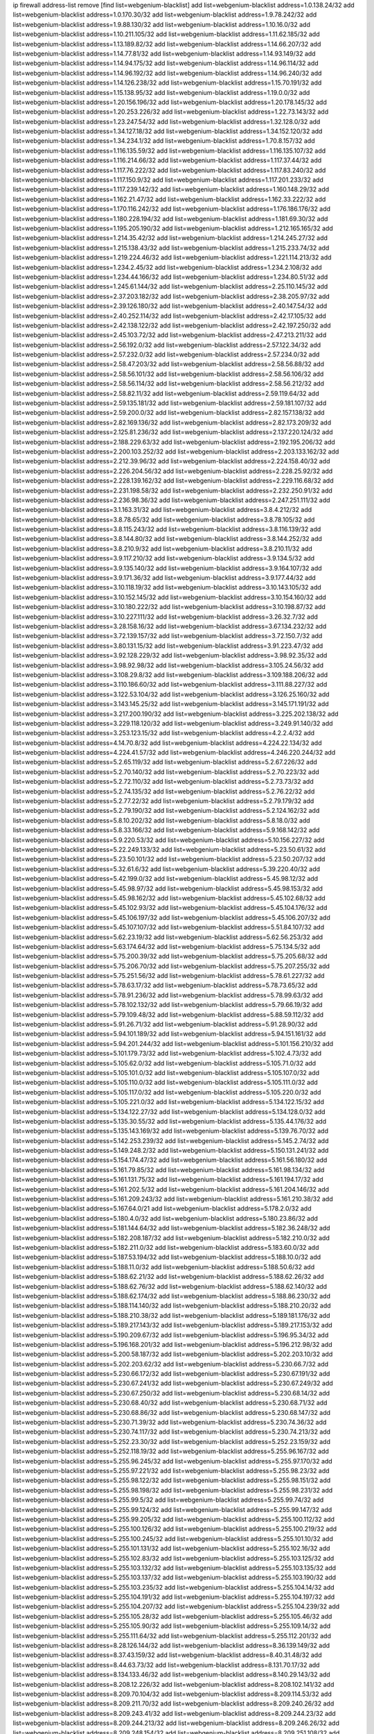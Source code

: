 ip firewall address-list
remove [find list=webgenium-blacklist]
add list=webgenium-blacklist address=1.0.138.24/32
add list=webgenium-blacklist address=1.0.170.30/32
add list=webgenium-blacklist address=1.9.78.242/32
add list=webgenium-blacklist address=1.9.88.130/32
add list=webgenium-blacklist address=1.10.16.0/32
add list=webgenium-blacklist address=1.10.211.105/32
add list=webgenium-blacklist address=1.11.62.185/32
add list=webgenium-blacklist address=1.13.189.82/32
add list=webgenium-blacklist address=1.14.66.207/32
add list=webgenium-blacklist address=1.14.77.81/32
add list=webgenium-blacklist address=1.14.93.149/32
add list=webgenium-blacklist address=1.14.94.175/32
add list=webgenium-blacklist address=1.14.96.114/32
add list=webgenium-blacklist address=1.14.96.192/32
add list=webgenium-blacklist address=1.14.96.240/32
add list=webgenium-blacklist address=1.14.126.238/32
add list=webgenium-blacklist address=1.15.70.191/32
add list=webgenium-blacklist address=1.15.138.95/32
add list=webgenium-blacklist address=1.19.0.0/32
add list=webgenium-blacklist address=1.20.156.196/32
add list=webgenium-blacklist address=1.20.178.145/32
add list=webgenium-blacklist address=1.20.253.226/32
add list=webgenium-blacklist address=1.22.73.143/32
add list=webgenium-blacklist address=1.23.247.54/32
add list=webgenium-blacklist address=1.32.128.0/32
add list=webgenium-blacklist address=1.34.127.18/32
add list=webgenium-blacklist address=1.34.152.120/32
add list=webgenium-blacklist address=1.34.234.1/32
add list=webgenium-blacklist address=1.70.8.157/32
add list=webgenium-blacklist address=1.116.135.59/32
add list=webgenium-blacklist address=1.116.135.107/32
add list=webgenium-blacklist address=1.116.214.66/32
add list=webgenium-blacklist address=1.117.37.44/32
add list=webgenium-blacklist address=1.117.76.222/32
add list=webgenium-blacklist address=1.117.83.240/32
add list=webgenium-blacklist address=1.117.150.9/32
add list=webgenium-blacklist address=1.117.201.233/32
add list=webgenium-blacklist address=1.117.239.142/32
add list=webgenium-blacklist address=1.160.148.29/32
add list=webgenium-blacklist address=1.162.21.47/32
add list=webgenium-blacklist address=1.162.33.222/32
add list=webgenium-blacklist address=1.170.116.242/32
add list=webgenium-blacklist address=1.176.186.176/32
add list=webgenium-blacklist address=1.180.228.194/32
add list=webgenium-blacklist address=1.181.69.30/32
add list=webgenium-blacklist address=1.195.205.190/32
add list=webgenium-blacklist address=1.212.165.165/32
add list=webgenium-blacklist address=1.214.35.42/32
add list=webgenium-blacklist address=1.214.245.27/32
add list=webgenium-blacklist address=1.215.138.43/32
add list=webgenium-blacklist address=1.215.233.74/32
add list=webgenium-blacklist address=1.219.224.46/32
add list=webgenium-blacklist address=1.221.114.213/32
add list=webgenium-blacklist address=1.234.2.45/32
add list=webgenium-blacklist address=1.234.2.108/32
add list=webgenium-blacklist address=1.234.44.166/32
add list=webgenium-blacklist address=1.234.80.51/32
add list=webgenium-blacklist address=1.245.61.144/32
add list=webgenium-blacklist address=2.25.110.145/32
add list=webgenium-blacklist address=2.37.203.182/32
add list=webgenium-blacklist address=2.38.205.97/32
add list=webgenium-blacklist address=2.39.126.180/32
add list=webgenium-blacklist address=2.40.147.54/32
add list=webgenium-blacklist address=2.40.252.114/32
add list=webgenium-blacklist address=2.42.17.105/32
add list=webgenium-blacklist address=2.42.138.122/32
add list=webgenium-blacklist address=2.42.197.250/32
add list=webgenium-blacklist address=2.45.103.72/32
add list=webgenium-blacklist address=2.47.213.211/32
add list=webgenium-blacklist address=2.56.192.0/32
add list=webgenium-blacklist address=2.57.122.34/32
add list=webgenium-blacklist address=2.57.232.0/32
add list=webgenium-blacklist address=2.57.234.0/32
add list=webgenium-blacklist address=2.58.47.203/32
add list=webgenium-blacklist address=2.58.56.88/32
add list=webgenium-blacklist address=2.58.56.101/32
add list=webgenium-blacklist address=2.58.56.106/32
add list=webgenium-blacklist address=2.58.56.114/32
add list=webgenium-blacklist address=2.58.56.212/32
add list=webgenium-blacklist address=2.58.82.11/32
add list=webgenium-blacklist address=2.59.119.64/32
add list=webgenium-blacklist address=2.59.135.181/32
add list=webgenium-blacklist address=2.59.181.107/32
add list=webgenium-blacklist address=2.59.200.0/32
add list=webgenium-blacklist address=2.82.157.138/32
add list=webgenium-blacklist address=2.82.169.136/32
add list=webgenium-blacklist address=2.82.173.209/32
add list=webgenium-blacklist address=2.125.81.236/32
add list=webgenium-blacklist address=2.137.220.124/32
add list=webgenium-blacklist address=2.188.229.63/32
add list=webgenium-blacklist address=2.192.195.206/32
add list=webgenium-blacklist address=2.200.103.252/32
add list=webgenium-blacklist address=2.203.133.162/32
add list=webgenium-blacklist address=2.212.39.96/32
add list=webgenium-blacklist address=2.224.158.40/32
add list=webgenium-blacklist address=2.226.204.56/32
add list=webgenium-blacklist address=2.228.25.92/32
add list=webgenium-blacklist address=2.228.139.162/32
add list=webgenium-blacklist address=2.229.116.68/32
add list=webgenium-blacklist address=2.231.198.58/32
add list=webgenium-blacklist address=2.232.250.91/32
add list=webgenium-blacklist address=2.236.98.36/32
add list=webgenium-blacklist address=2.247.251.111/32
add list=webgenium-blacklist address=3.1.163.31/32
add list=webgenium-blacklist address=3.8.4.212/32
add list=webgenium-blacklist address=3.8.78.65/32
add list=webgenium-blacklist address=3.8.78.105/32
add list=webgenium-blacklist address=3.8.115.243/32
add list=webgenium-blacklist address=3.8.116.139/32
add list=webgenium-blacklist address=3.8.144.80/32
add list=webgenium-blacklist address=3.8.144.252/32
add list=webgenium-blacklist address=3.8.210.9/32
add list=webgenium-blacklist address=3.8.210.11/32
add list=webgenium-blacklist address=3.9.117.210/32
add list=webgenium-blacklist address=3.9.134.5/32
add list=webgenium-blacklist address=3.9.135.140/32
add list=webgenium-blacklist address=3.9.164.107/32
add list=webgenium-blacklist address=3.9.171.36/32
add list=webgenium-blacklist address=3.9.177.44/32
add list=webgenium-blacklist address=3.10.118.19/32
add list=webgenium-blacklist address=3.10.143.105/32
add list=webgenium-blacklist address=3.10.152.145/32
add list=webgenium-blacklist address=3.10.154.160/32
add list=webgenium-blacklist address=3.10.180.222/32
add list=webgenium-blacklist address=3.10.198.87/32
add list=webgenium-blacklist address=3.10.227.111/32
add list=webgenium-blacklist address=3.26.32.7/32
add list=webgenium-blacklist address=3.28.158.16/32
add list=webgenium-blacklist address=3.67.134.232/32
add list=webgenium-blacklist address=3.72.139.157/32
add list=webgenium-blacklist address=3.72.150.7/32
add list=webgenium-blacklist address=3.80.131.15/32
add list=webgenium-blacklist address=3.91.223.47/32
add list=webgenium-blacklist address=3.92.128.229/32
add list=webgenium-blacklist address=3.98.92.35/32
add list=webgenium-blacklist address=3.98.92.98/32
add list=webgenium-blacklist address=3.105.24.56/32
add list=webgenium-blacklist address=3.108.29.8/32
add list=webgenium-blacklist address=3.109.188.206/32
add list=webgenium-blacklist address=3.110.186.60/32
add list=webgenium-blacklist address=3.111.88.227/32
add list=webgenium-blacklist address=3.122.53.104/32
add list=webgenium-blacklist address=3.126.25.160/32
add list=webgenium-blacklist address=3.143.145.25/32
add list=webgenium-blacklist address=3.145.171.191/32
add list=webgenium-blacklist address=3.217.200.190/32
add list=webgenium-blacklist address=3.225.202.138/32
add list=webgenium-blacklist address=3.229.118.120/32
add list=webgenium-blacklist address=3.249.91.140/32
add list=webgenium-blacklist address=3.253.123.15/32
add list=webgenium-blacklist address=4.2.2.4/32
add list=webgenium-blacklist address=4.14.70.8/32
add list=webgenium-blacklist address=4.224.22.134/32
add list=webgenium-blacklist address=4.224.41.57/32
add list=webgenium-blacklist address=4.246.220.244/32
add list=webgenium-blacklist address=5.2.65.119/32
add list=webgenium-blacklist address=5.2.67.226/32
add list=webgenium-blacklist address=5.2.70.140/32
add list=webgenium-blacklist address=5.2.70.223/32
add list=webgenium-blacklist address=5.2.72.110/32
add list=webgenium-blacklist address=5.2.73.73/32
add list=webgenium-blacklist address=5.2.74.135/32
add list=webgenium-blacklist address=5.2.76.22/32
add list=webgenium-blacklist address=5.2.77.22/32
add list=webgenium-blacklist address=5.2.79.179/32
add list=webgenium-blacklist address=5.2.79.190/32
add list=webgenium-blacklist address=5.2.124.162/32
add list=webgenium-blacklist address=5.8.10.202/32
add list=webgenium-blacklist address=5.8.18.0/32
add list=webgenium-blacklist address=5.8.33.166/32
add list=webgenium-blacklist address=5.9.168.142/32
add list=webgenium-blacklist address=5.9.220.53/32
add list=webgenium-blacklist address=5.10.156.227/32
add list=webgenium-blacklist address=5.22.249.133/32
add list=webgenium-blacklist address=5.23.50.61/32
add list=webgenium-blacklist address=5.23.50.101/32
add list=webgenium-blacklist address=5.23.50.207/32
add list=webgenium-blacklist address=5.32.61.6/32
add list=webgenium-blacklist address=5.39.220.40/32
add list=webgenium-blacklist address=5.42.199.0/32
add list=webgenium-blacklist address=5.45.98.12/32
add list=webgenium-blacklist address=5.45.98.97/32
add list=webgenium-blacklist address=5.45.98.153/32
add list=webgenium-blacklist address=5.45.98.162/32
add list=webgenium-blacklist address=5.45.102.68/32
add list=webgenium-blacklist address=5.45.102.93/32
add list=webgenium-blacklist address=5.45.104.176/32
add list=webgenium-blacklist address=5.45.106.197/32
add list=webgenium-blacklist address=5.45.106.207/32
add list=webgenium-blacklist address=5.45.107.107/32
add list=webgenium-blacklist address=5.51.84.107/32
add list=webgenium-blacklist address=5.62.23.19/32
add list=webgenium-blacklist address=5.62.56.253/32
add list=webgenium-blacklist address=5.63.174.64/32
add list=webgenium-blacklist address=5.75.134.5/32
add list=webgenium-blacklist address=5.75.200.39/32
add list=webgenium-blacklist address=5.75.205.68/32
add list=webgenium-blacklist address=5.75.206.70/32
add list=webgenium-blacklist address=5.75.207.255/32
add list=webgenium-blacklist address=5.75.251.56/32
add list=webgenium-blacklist address=5.78.61.227/32
add list=webgenium-blacklist address=5.78.63.17/32
add list=webgenium-blacklist address=5.78.73.65/32
add list=webgenium-blacklist address=5.78.91.236/32
add list=webgenium-blacklist address=5.78.99.63/32
add list=webgenium-blacklist address=5.78.102.132/32
add list=webgenium-blacklist address=5.79.66.19/32
add list=webgenium-blacklist address=5.79.109.48/32
add list=webgenium-blacklist address=5.88.59.112/32
add list=webgenium-blacklist address=5.91.26.71/32
add list=webgenium-blacklist address=5.91.28.90/32
add list=webgenium-blacklist address=5.94.101.189/32
add list=webgenium-blacklist address=5.94.151.161/32
add list=webgenium-blacklist address=5.94.201.244/32
add list=webgenium-blacklist address=5.101.156.210/32
add list=webgenium-blacklist address=5.101.179.73/32
add list=webgenium-blacklist address=5.102.4.73/32
add list=webgenium-blacklist address=5.105.62.0/32
add list=webgenium-blacklist address=5.105.71.0/32
add list=webgenium-blacklist address=5.105.101.0/32
add list=webgenium-blacklist address=5.105.107.0/32
add list=webgenium-blacklist address=5.105.110.0/32
add list=webgenium-blacklist address=5.105.111.0/32
add list=webgenium-blacklist address=5.105.117.0/32
add list=webgenium-blacklist address=5.105.220.0/32
add list=webgenium-blacklist address=5.105.221.0/32
add list=webgenium-blacklist address=5.134.122.15/32
add list=webgenium-blacklist address=5.134.122.27/32
add list=webgenium-blacklist address=5.134.128.0/32
add list=webgenium-blacklist address=5.135.30.55/32
add list=webgenium-blacklist address=5.135.44.176/32
add list=webgenium-blacklist address=5.135.143.169/32
add list=webgenium-blacklist address=5.139.76.70/32
add list=webgenium-blacklist address=5.142.253.239/32
add list=webgenium-blacklist address=5.145.2.74/32
add list=webgenium-blacklist address=5.149.248.2/32
add list=webgenium-blacklist address=5.150.131.241/32
add list=webgenium-blacklist address=5.154.174.47/32
add list=webgenium-blacklist address=5.161.56.180/32
add list=webgenium-blacklist address=5.161.79.85/32
add list=webgenium-blacklist address=5.161.98.134/32
add list=webgenium-blacklist address=5.161.131.75/32
add list=webgenium-blacklist address=5.161.194.17/32
add list=webgenium-blacklist address=5.161.202.5/32
add list=webgenium-blacklist address=5.161.204.146/32
add list=webgenium-blacklist address=5.161.209.243/32
add list=webgenium-blacklist address=5.161.210.38/32
add list=webgenium-blacklist address=5.167.64.0/21
add list=webgenium-blacklist address=5.178.2.0/32
add list=webgenium-blacklist address=5.180.4.0/32
add list=webgenium-blacklist address=5.180.23.86/32
add list=webgenium-blacklist address=5.181.144.64/32
add list=webgenium-blacklist address=5.182.36.248/32
add list=webgenium-blacklist address=5.182.208.187/32
add list=webgenium-blacklist address=5.182.210.0/32
add list=webgenium-blacklist address=5.182.211.0/32
add list=webgenium-blacklist address=5.183.60.0/32
add list=webgenium-blacklist address=5.187.53.194/32
add list=webgenium-blacklist address=5.188.10.0/32
add list=webgenium-blacklist address=5.188.11.0/32
add list=webgenium-blacklist address=5.188.50.6/32
add list=webgenium-blacklist address=5.188.62.21/32
add list=webgenium-blacklist address=5.188.62.26/32
add list=webgenium-blacklist address=5.188.62.76/32
add list=webgenium-blacklist address=5.188.62.140/32
add list=webgenium-blacklist address=5.188.62.174/32
add list=webgenium-blacklist address=5.188.86.230/32
add list=webgenium-blacklist address=5.188.114.140/32
add list=webgenium-blacklist address=5.188.210.20/32
add list=webgenium-blacklist address=5.188.210.38/32
add list=webgenium-blacklist address=5.189.181.176/32
add list=webgenium-blacklist address=5.189.217.143/32
add list=webgenium-blacklist address=5.189.217.153/32
add list=webgenium-blacklist address=5.190.209.67/32
add list=webgenium-blacklist address=5.196.95.34/32
add list=webgenium-blacklist address=5.196.168.201/32
add list=webgenium-blacklist address=5.196.212.98/32
add list=webgenium-blacklist address=5.200.58.187/32
add list=webgenium-blacklist address=5.202.203.10/32
add list=webgenium-blacklist address=5.202.203.62/32
add list=webgenium-blacklist address=5.230.66.7/32
add list=webgenium-blacklist address=5.230.66.172/32
add list=webgenium-blacklist address=5.230.67.191/32
add list=webgenium-blacklist address=5.230.67.241/32
add list=webgenium-blacklist address=5.230.67.249/32
add list=webgenium-blacklist address=5.230.67.250/32
add list=webgenium-blacklist address=5.230.68.14/32
add list=webgenium-blacklist address=5.230.68.40/32
add list=webgenium-blacklist address=5.230.68.71/32
add list=webgenium-blacklist address=5.230.68.86/32
add list=webgenium-blacklist address=5.230.68.147/32
add list=webgenium-blacklist address=5.230.71.39/32
add list=webgenium-blacklist address=5.230.74.36/32
add list=webgenium-blacklist address=5.230.74.117/32
add list=webgenium-blacklist address=5.230.74.213/32
add list=webgenium-blacklist address=5.252.23.30/32
add list=webgenium-blacklist address=5.252.23.159/32
add list=webgenium-blacklist address=5.252.118.19/32
add list=webgenium-blacklist address=5.255.96.167/32
add list=webgenium-blacklist address=5.255.96.245/32
add list=webgenium-blacklist address=5.255.97.170/32
add list=webgenium-blacklist address=5.255.97.221/32
add list=webgenium-blacklist address=5.255.98.23/32
add list=webgenium-blacklist address=5.255.98.122/32
add list=webgenium-blacklist address=5.255.98.151/32
add list=webgenium-blacklist address=5.255.98.198/32
add list=webgenium-blacklist address=5.255.98.231/32
add list=webgenium-blacklist address=5.255.99.5/32
add list=webgenium-blacklist address=5.255.99.74/32
add list=webgenium-blacklist address=5.255.99.124/32
add list=webgenium-blacklist address=5.255.99.147/32
add list=webgenium-blacklist address=5.255.99.205/32
add list=webgenium-blacklist address=5.255.100.112/32
add list=webgenium-blacklist address=5.255.100.126/32
add list=webgenium-blacklist address=5.255.100.219/32
add list=webgenium-blacklist address=5.255.100.245/32
add list=webgenium-blacklist address=5.255.101.10/32
add list=webgenium-blacklist address=5.255.101.131/32
add list=webgenium-blacklist address=5.255.102.16/32
add list=webgenium-blacklist address=5.255.102.83/32
add list=webgenium-blacklist address=5.255.103.125/32
add list=webgenium-blacklist address=5.255.103.132/32
add list=webgenium-blacklist address=5.255.103.135/32
add list=webgenium-blacklist address=5.255.103.137/32
add list=webgenium-blacklist address=5.255.103.190/32
add list=webgenium-blacklist address=5.255.103.235/32
add list=webgenium-blacklist address=5.255.104.14/32
add list=webgenium-blacklist address=5.255.104.191/32
add list=webgenium-blacklist address=5.255.104.197/32
add list=webgenium-blacklist address=5.255.104.207/32
add list=webgenium-blacklist address=5.255.104.239/32
add list=webgenium-blacklist address=5.255.105.28/32
add list=webgenium-blacklist address=5.255.105.46/32
add list=webgenium-blacklist address=5.255.105.90/32
add list=webgenium-blacklist address=5.255.109.14/32
add list=webgenium-blacklist address=5.255.111.64/32
add list=webgenium-blacklist address=5.255.112.201/32
add list=webgenium-blacklist address=8.28.126.144/32
add list=webgenium-blacklist address=8.36.139.149/32
add list=webgenium-blacklist address=8.37.43.159/32
add list=webgenium-blacklist address=8.40.31.48/32
add list=webgenium-blacklist address=8.44.63.73/32
add list=webgenium-blacklist address=8.131.70.17/32
add list=webgenium-blacklist address=8.134.133.46/32
add list=webgenium-blacklist address=8.140.29.143/32
add list=webgenium-blacklist address=8.208.12.226/32
add list=webgenium-blacklist address=8.208.102.141/32
add list=webgenium-blacklist address=8.209.70.104/32
add list=webgenium-blacklist address=8.209.114.53/32
add list=webgenium-blacklist address=8.209.211.70/32
add list=webgenium-blacklist address=8.209.240.26/32
add list=webgenium-blacklist address=8.209.243.41/32
add list=webgenium-blacklist address=8.209.244.23/32
add list=webgenium-blacklist address=8.209.244.213/32
add list=webgenium-blacklist address=8.209.246.26/32
add list=webgenium-blacklist address=8.209.248.154/32
add list=webgenium-blacklist address=8.209.251.108/32
add list=webgenium-blacklist address=8.209.255.168/32
add list=webgenium-blacklist address=8.210.41.65/32
add list=webgenium-blacklist address=8.210.77.29/32
add list=webgenium-blacklist address=8.210.97.220/32
add list=webgenium-blacklist address=8.210.109.226/32
add list=webgenium-blacklist address=8.211.0.195/32
add list=webgenium-blacklist address=8.211.164.166/32
add list=webgenium-blacklist address=8.212.9.183/32
add list=webgenium-blacklist address=8.212.128.101/32
add list=webgenium-blacklist address=8.212.128.129/32
add list=webgenium-blacklist address=8.212.130.115/32
add list=webgenium-blacklist address=8.212.145.114/32
add list=webgenium-blacklist address=8.212.147.94/32
add list=webgenium-blacklist address=8.212.148.67/32
add list=webgenium-blacklist address=8.212.150.114/32
add list=webgenium-blacklist address=8.212.152.55/32
add list=webgenium-blacklist address=8.212.152.158/32
add list=webgenium-blacklist address=8.212.153.22/32
add list=webgenium-blacklist address=8.212.153.46/32
add list=webgenium-blacklist address=8.212.155.163/32
add list=webgenium-blacklist address=8.212.178.186/32
add list=webgenium-blacklist address=8.212.179.110/32
add list=webgenium-blacklist address=8.212.179.161/32
add list=webgenium-blacklist address=8.212.183.57/32
add list=webgenium-blacklist address=8.212.183.172/32
add list=webgenium-blacklist address=8.213.18.140/32
add list=webgenium-blacklist address=8.213.19.224/32
add list=webgenium-blacklist address=8.213.22.165/32
add list=webgenium-blacklist address=8.213.24.214/32
add list=webgenium-blacklist address=8.213.25.121/32
add list=webgenium-blacklist address=8.213.129.98/32
add list=webgenium-blacklist address=8.213.129.130/32
add list=webgenium-blacklist address=8.213.130.128/32
add list=webgenium-blacklist address=8.213.131.212/32
add list=webgenium-blacklist address=8.213.132.51/32
add list=webgenium-blacklist address=8.213.135.170/32
add list=webgenium-blacklist address=8.213.135.204/32
add list=webgenium-blacklist address=8.213.192.1/32
add list=webgenium-blacklist address=8.213.193.11/32
add list=webgenium-blacklist address=8.213.194.118/32
add list=webgenium-blacklist address=8.213.194.124/32
add list=webgenium-blacklist address=8.213.194.210/32
add list=webgenium-blacklist address=8.213.196.195/32
add list=webgenium-blacklist address=8.213.197.49/32
add list=webgenium-blacklist address=8.213.197.220/32
add list=webgenium-blacklist address=8.213.198.83/32
add list=webgenium-blacklist address=8.213.208.151/32
add list=webgenium-blacklist address=8.214.9.188/32
add list=webgenium-blacklist address=8.214.16.209/32
add list=webgenium-blacklist address=8.215.29.27/32
add list=webgenium-blacklist address=8.215.36.214/32
add list=webgenium-blacklist address=8.215.37.83/32
add list=webgenium-blacklist address=8.215.38.34/32
add list=webgenium-blacklist address=8.215.45.250/32
add list=webgenium-blacklist address=8.215.65.177/32
add list=webgenium-blacklist address=8.215.65.225/32
add list=webgenium-blacklist address=8.215.69.58/32
add list=webgenium-blacklist address=8.215.69.225/32
add list=webgenium-blacklist address=8.215.71.59/32
add list=webgenium-blacklist address=8.218.17.46/32
add list=webgenium-blacklist address=8.218.23.251/32
add list=webgenium-blacklist address=8.218.108.73/32
add list=webgenium-blacklist address=8.218.114.193/32
add list=webgenium-blacklist address=8.218.131.193/32
add list=webgenium-blacklist address=8.218.141.128/32
add list=webgenium-blacklist address=8.218.143.243/32
add list=webgenium-blacklist address=8.218.212.177/32
add list=webgenium-blacklist address=8.219.2.31/32
add list=webgenium-blacklist address=8.219.11.36/32
add list=webgenium-blacklist address=8.219.11.165/32
add list=webgenium-blacklist address=8.219.12.185/32
add list=webgenium-blacklist address=8.219.40.72/32
add list=webgenium-blacklist address=8.219.40.77/32
add list=webgenium-blacklist address=8.219.43.187/32
add list=webgenium-blacklist address=8.219.49.193/32
add list=webgenium-blacklist address=8.219.57.128/32
add list=webgenium-blacklist address=8.219.57.134/32
add list=webgenium-blacklist address=8.219.60.77/32
add list=webgenium-blacklist address=8.219.62.242/32
add list=webgenium-blacklist address=8.219.63.216/32
add list=webgenium-blacklist address=8.219.64.126/32
add list=webgenium-blacklist address=8.219.68.62/32
add list=webgenium-blacklist address=8.219.70.171/32
add list=webgenium-blacklist address=8.219.73.7/32
add list=webgenium-blacklist address=8.219.75.213/32
add list=webgenium-blacklist address=8.219.76.192/32
add list=webgenium-blacklist address=8.219.79.162/32
add list=webgenium-blacklist address=8.219.81.56/32
add list=webgenium-blacklist address=8.219.81.244/32
add list=webgenium-blacklist address=8.219.82.223/32
add list=webgenium-blacklist address=8.219.85.147/32
add list=webgenium-blacklist address=8.219.88.49/32
add list=webgenium-blacklist address=8.219.93.92/32
add list=webgenium-blacklist address=8.219.96.37/32
add list=webgenium-blacklist address=8.219.96.181/32
add list=webgenium-blacklist address=8.219.100.242/32
add list=webgenium-blacklist address=8.219.101.174/32
add list=webgenium-blacklist address=8.219.108.182/32
add list=webgenium-blacklist address=8.219.109.178/32
add list=webgenium-blacklist address=8.219.109.181/32
add list=webgenium-blacklist address=8.219.122.143/32
add list=webgenium-blacklist address=8.219.128.158/32
add list=webgenium-blacklist address=8.219.132.179/32
add list=webgenium-blacklist address=8.219.134.77/32
add list=webgenium-blacklist address=8.219.137.174/32
add list=webgenium-blacklist address=8.219.139.87/32
add list=webgenium-blacklist address=8.219.140.245/32
add list=webgenium-blacklist address=8.219.143.208/32
add list=webgenium-blacklist address=8.219.148.186/32
add list=webgenium-blacklist address=8.219.152.101/32
add list=webgenium-blacklist address=8.219.155.243/32
add list=webgenium-blacklist address=8.219.161.70/32
add list=webgenium-blacklist address=8.219.163.136/32
add list=webgenium-blacklist address=8.219.166.145/32
add list=webgenium-blacklist address=8.219.170.246/32
add list=webgenium-blacklist address=8.219.171.80/32
add list=webgenium-blacklist address=8.219.185.68/32
add list=webgenium-blacklist address=8.219.186.230/32
add list=webgenium-blacklist address=8.219.194.5/32
add list=webgenium-blacklist address=8.219.197.218/32
add list=webgenium-blacklist address=8.219.198.161/32
add list=webgenium-blacklist address=8.219.199.25/32
add list=webgenium-blacklist address=8.219.200.84/32
add list=webgenium-blacklist address=8.219.201.138/32
add list=webgenium-blacklist address=8.219.201.169/32
add list=webgenium-blacklist address=8.219.202.109/32
add list=webgenium-blacklist address=8.219.204.230/32
add list=webgenium-blacklist address=8.219.209.112/32
add list=webgenium-blacklist address=8.219.211.18/32
add list=webgenium-blacklist address=8.219.213.210/32
add list=webgenium-blacklist address=8.219.217.119/32
add list=webgenium-blacklist address=8.219.220.148/32
add list=webgenium-blacklist address=8.219.220.248/32
add list=webgenium-blacklist address=8.219.221.229/32
add list=webgenium-blacklist address=8.219.230.72/32
add list=webgenium-blacklist address=8.219.243.203/32
add list=webgenium-blacklist address=8.219.245.91/32
add list=webgenium-blacklist address=8.219.247.152/32
add list=webgenium-blacklist address=8.219.248.192/32
add list=webgenium-blacklist address=8.219.250.11/32
add list=webgenium-blacklist address=8.219.251.46/32
add list=webgenium-blacklist address=8.219.252.30/32
add list=webgenium-blacklist address=8.219.255.30/32
add list=webgenium-blacklist address=8.222.130.4/32
add list=webgenium-blacklist address=8.222.133.106/32
add list=webgenium-blacklist address=8.222.136.157/32
add list=webgenium-blacklist address=8.222.148.26/32
add list=webgenium-blacklist address=8.222.150.13/32
add list=webgenium-blacklist address=8.222.157.82/32
add list=webgenium-blacklist address=8.222.157.107/32
add list=webgenium-blacklist address=8.222.166.239/32
add list=webgenium-blacklist address=8.222.174.20/32
add list=webgenium-blacklist address=8.222.190.223/32
add list=webgenium-blacklist address=8.222.192.67/32
add list=webgenium-blacklist address=8.222.202.206/32
add list=webgenium-blacklist address=8.222.203.112/32
add list=webgenium-blacklist address=8.222.204.59/32
add list=webgenium-blacklist address=8.222.205.160/32
add list=webgenium-blacklist address=8.222.224.96/32
add list=webgenium-blacklist address=8.222.229.223/32
add list=webgenium-blacklist address=12.146.110.194/32
add list=webgenium-blacklist address=12.191.116.182/32
add list=webgenium-blacklist address=12.217.17.122/32
add list=webgenium-blacklist address=12.238.55.162/31
add list=webgenium-blacklist address=12.251.130.22/32
add list=webgenium-blacklist address=13.40.2.76/32
add list=webgenium-blacklist address=13.40.7.63/32
add list=webgenium-blacklist address=13.40.9.153/32
add list=webgenium-blacklist address=13.40.43.4/32
add list=webgenium-blacklist address=13.40.61.76/32
add list=webgenium-blacklist address=13.40.120.251/32
add list=webgenium-blacklist address=13.40.126.213/32
add list=webgenium-blacklist address=13.40.133.244/32
add list=webgenium-blacklist address=13.40.154.5/32
add list=webgenium-blacklist address=13.40.166.178/32
add list=webgenium-blacklist address=13.52.74.133/32
add list=webgenium-blacklist address=13.57.87.146/32
add list=webgenium-blacklist address=13.66.131.233/32
add list=webgenium-blacklist address=13.67.221.136/32
add list=webgenium-blacklist address=13.70.39.68/32
add list=webgenium-blacklist address=13.71.46.226/32
add list=webgenium-blacklist address=13.72.86.172/32
add list=webgenium-blacklist address=13.72.228.119/32
add list=webgenium-blacklist address=13.74.46.65/32
add list=webgenium-blacklist address=13.76.6.58/32
add list=webgenium-blacklist address=13.76.162.49/32
add list=webgenium-blacklist address=13.77.174.169/32
add list=webgenium-blacklist address=13.80.7.122/32
add list=webgenium-blacklist address=13.80.55.0/32
add list=webgenium-blacklist address=13.82.51.214/32
add list=webgenium-blacklist address=13.87.128.248/32
add list=webgenium-blacklist address=13.87.204.143/32
add list=webgenium-blacklist address=13.90.86.194/32
add list=webgenium-blacklist address=13.93.75.74/32
add list=webgenium-blacklist address=13.112.47.137/32
add list=webgenium-blacklist address=13.127.176.69/32
add list=webgenium-blacklist address=13.127.231.82/32
add list=webgenium-blacklist address=13.212.246.158/32
add list=webgenium-blacklist address=13.214.89.20/32
add list=webgenium-blacklist address=13.215.218.11/32
add list=webgenium-blacklist address=13.230.8.251/32
add list=webgenium-blacklist address=13.231.131.205/32
add list=webgenium-blacklist address=13.232.174.17/32
add list=webgenium-blacklist address=13.233.88.236/32
add list=webgenium-blacklist address=13.234.217.228/32
add list=webgenium-blacklist address=13.235.103.237/32
add list=webgenium-blacklist address=14.6.30.93/32
add list=webgenium-blacklist address=14.18.154.85/32
add list=webgenium-blacklist address=14.23.44.10/32
add list=webgenium-blacklist address=14.29.130.70/32
add list=webgenium-blacklist address=14.29.175.111/32
add list=webgenium-blacklist address=14.29.186.111/32
add list=webgenium-blacklist address=14.29.191.18/32
add list=webgenium-blacklist address=14.29.200.186/32
add list=webgenium-blacklist address=14.29.205.104/32
add list=webgenium-blacklist address=14.29.218.130/32
add list=webgenium-blacklist address=14.29.229.15/32
add list=webgenium-blacklist address=14.29.240.185/32
add list=webgenium-blacklist address=14.29.245.99/32
add list=webgenium-blacklist address=14.29.247.201/32
add list=webgenium-blacklist address=14.32.0.74/32
add list=webgenium-blacklist address=14.32.245.238/32
add list=webgenium-blacklist address=14.33.60.245/32
add list=webgenium-blacklist address=14.33.96.3/32
add list=webgenium-blacklist address=14.34.17.185/32
add list=webgenium-blacklist address=14.34.42.51/32
add list=webgenium-blacklist address=14.34.228.69/32
add list=webgenium-blacklist address=14.35.15.166/32
add list=webgenium-blacklist address=14.35.120.246/32
add list=webgenium-blacklist address=14.36.214.111/32
add list=webgenium-blacklist address=14.39.41.39/32
add list=webgenium-blacklist address=14.39.52.41/32
add list=webgenium-blacklist address=14.39.65.29/32
add list=webgenium-blacklist address=14.39.195.67/32
add list=webgenium-blacklist address=14.40.18.223/32
add list=webgenium-blacklist address=14.40.102.43/32
add list=webgenium-blacklist address=14.43.64.15/32
add list=webgenium-blacklist address=14.43.128.6/32
add list=webgenium-blacklist address=14.43.231.49/32
add list=webgenium-blacklist address=14.44.1.76/32
add list=webgenium-blacklist address=14.45.127.17/32
add list=webgenium-blacklist address=14.45.158.2/32
add list=webgenium-blacklist address=14.48.124.183/32
add list=webgenium-blacklist address=14.49.37.100/32
add list=webgenium-blacklist address=14.49.119.88/32
add list=webgenium-blacklist address=14.49.144.25/32
add list=webgenium-blacklist address=14.50.109.230/32
add list=webgenium-blacklist address=14.50.164.201/32
add list=webgenium-blacklist address=14.53.9.47/32
add list=webgenium-blacklist address=14.58.109.214/32
add list=webgenium-blacklist address=14.63.160.204/32
add list=webgenium-blacklist address=14.63.162.98/32
add list=webgenium-blacklist address=14.63.169.25/32
add list=webgenium-blacklist address=14.63.203.207/32
add list=webgenium-blacklist address=14.63.212.60/32
add list=webgenium-blacklist address=14.63.221.211/32
add list=webgenium-blacklist address=14.63.223.205/32
add list=webgenium-blacklist address=14.85.88.26/32
add list=webgenium-blacklist address=14.97.52.85/32
add list=webgenium-blacklist address=14.97.93.66/32
add list=webgenium-blacklist address=14.97.93.69/32
add list=webgenium-blacklist address=14.97.218.174/32
add list=webgenium-blacklist address=14.98.66.222/32
add list=webgenium-blacklist address=14.99.4.82/32
add list=webgenium-blacklist address=14.99.34.118/32
add list=webgenium-blacklist address=14.99.176.210/32
add list=webgenium-blacklist address=14.99.254.18/32
add list=webgenium-blacklist address=14.102.74.99/32
add list=webgenium-blacklist address=14.116.150.240/32
add list=webgenium-blacklist address=14.116.155.143/32
add list=webgenium-blacklist address=14.116.156.134/32
add list=webgenium-blacklist address=14.116.156.162/32
add list=webgenium-blacklist address=14.116.186.236/32
add list=webgenium-blacklist address=14.116.199.176/32
add list=webgenium-blacklist address=14.116.220.93/32
add list=webgenium-blacklist address=14.135.75.58/32
add list=webgenium-blacklist address=14.139.58.149/32
add list=webgenium-blacklist address=14.139.59.151/32
add list=webgenium-blacklist address=14.140.95.157/32
add list=webgenium-blacklist address=14.143.43.162/32
add list=webgenium-blacklist address=14.161.15.6/32
add list=webgenium-blacklist address=14.161.27.163/32
add list=webgenium-blacklist address=14.161.41.252/32
add list=webgenium-blacklist address=14.161.45.241/32
add list=webgenium-blacklist address=14.161.50.120/32
add list=webgenium-blacklist address=14.168.9.1/32
add list=webgenium-blacklist address=14.170.154.13/32
add list=webgenium-blacklist address=14.172.82.3/32
add list=webgenium-blacklist address=14.177.2.253/32
add list=webgenium-blacklist address=14.177.159.53/32
add list=webgenium-blacklist address=14.177.232.0/32
add list=webgenium-blacklist address=14.177.239.168/32
add list=webgenium-blacklist address=14.183.157.18/32
add list=webgenium-blacklist address=14.207.162.233/32
add list=webgenium-blacklist address=14.215.44.31/32
add list=webgenium-blacklist address=14.215.48.114/32
add list=webgenium-blacklist address=14.223.94.122/32
add list=webgenium-blacklist address=14.224.160.150/32
add list=webgenium-blacklist address=14.224.169.32/32
add list=webgenium-blacklist address=14.225.19.18/32
add list=webgenium-blacklist address=14.225.192.13/32
add list=webgenium-blacklist address=14.225.192.104/32
add list=webgenium-blacklist address=14.225.204.46/32
add list=webgenium-blacklist address=14.225.210.46/32
add list=webgenium-blacklist address=14.225.210.201/32
add list=webgenium-blacklist address=14.225.212.123/32
add list=webgenium-blacklist address=14.225.253.26/32
add list=webgenium-blacklist address=14.225.254.5/32
add list=webgenium-blacklist address=14.225.255.49/32
add list=webgenium-blacklist address=14.225.255.79/32
add list=webgenium-blacklist address=14.225.255.178/32
add list=webgenium-blacklist address=14.226.57.77/32
add list=webgenium-blacklist address=14.229.20.162/32
add list=webgenium-blacklist address=14.230.72.177/32
add list=webgenium-blacklist address=14.232.155.55/32
add list=webgenium-blacklist address=14.232.211.221/32
add list=webgenium-blacklist address=14.236.136.93/32
add list=webgenium-blacklist address=14.237.177.222/32
add list=webgenium-blacklist address=14.246.162.146/32
add list=webgenium-blacklist address=14.252.246.102/32
add list=webgenium-blacklist address=15.184.55.14/32
add list=webgenium-blacklist address=15.204.58.45/32
add list=webgenium-blacklist address=15.204.173.67/32
add list=webgenium-blacklist address=15.204.174.165/32
add list=webgenium-blacklist address=15.204.211.198/32
add list=webgenium-blacklist address=15.206.22.205/32
add list=webgenium-blacklist address=15.235.5.61/32
add list=webgenium-blacklist address=15.235.10.34/32
add list=webgenium-blacklist address=15.235.15.122/32
add list=webgenium-blacklist address=15.235.51.139/32
add list=webgenium-blacklist address=15.235.55.74/32
add list=webgenium-blacklist address=15.235.118.177/32
add list=webgenium-blacklist address=15.235.141.21/32
add list=webgenium-blacklist address=15.235.146.105/32
add list=webgenium-blacklist address=15.235.192.68/32
add list=webgenium-blacklist address=15.235.202.240/32
add list=webgenium-blacklist address=15.236.39.102/32
add list=webgenium-blacklist address=16.163.255.173/32
add list=webgenium-blacklist address=18.130.39.182/32
add list=webgenium-blacklist address=18.130.75.229/32
add list=webgenium-blacklist address=18.130.84.75/32
add list=webgenium-blacklist address=18.130.106.75/32
add list=webgenium-blacklist address=18.130.145.98/32
add list=webgenium-blacklist address=18.130.198.13/32
add list=webgenium-blacklist address=18.132.38.114/32
add list=webgenium-blacklist address=18.132.46.31/32
add list=webgenium-blacklist address=18.132.197.113/32
add list=webgenium-blacklist address=18.132.207.92/32
add list=webgenium-blacklist address=18.133.77.139/32
add list=webgenium-blacklist address=18.133.161.15/32
add list=webgenium-blacklist address=18.133.175.84/32
add list=webgenium-blacklist address=18.133.182.255/32
add list=webgenium-blacklist address=18.133.222.226/32
add list=webgenium-blacklist address=18.133.222.238/32
add list=webgenium-blacklist address=18.134.151.254/32
add list=webgenium-blacklist address=18.134.198.143/32
add list=webgenium-blacklist address=18.134.226.86/32
add list=webgenium-blacklist address=18.134.240.234/32
add list=webgenium-blacklist address=18.134.241.72/32
add list=webgenium-blacklist address=18.134.241.162/32
add list=webgenium-blacklist address=18.134.243.99/32
add list=webgenium-blacklist address=18.134.244.59/32
add list=webgenium-blacklist address=18.134.245.65/32
add list=webgenium-blacklist address=18.135.96.207/32
add list=webgenium-blacklist address=18.135.98.44/32
add list=webgenium-blacklist address=18.135.99.194/32
add list=webgenium-blacklist address=18.135.103.161/32
add list=webgenium-blacklist address=18.139.6.69/32
add list=webgenium-blacklist address=18.140.184.0/32
add list=webgenium-blacklist address=18.142.150.56/32
add list=webgenium-blacklist address=18.143.92.182/32
add list=webgenium-blacklist address=18.156.17.83/32
add list=webgenium-blacklist address=18.157.105.182/32
add list=webgenium-blacklist address=18.157.131.187/32
add list=webgenium-blacklist address=18.162.148.254/32
add list=webgenium-blacklist address=18.169.162.55/32
add list=webgenium-blacklist address=18.169.163.242/32
add list=webgenium-blacklist address=18.170.38.93/32
add list=webgenium-blacklist address=18.170.38.199/32
add list=webgenium-blacklist address=18.170.97.202/32
add list=webgenium-blacklist address=18.170.98.166/32
add list=webgenium-blacklist address=18.170.99.50/32
add list=webgenium-blacklist address=18.170.223.245/32
add list=webgenium-blacklist address=18.170.228.12/32
add list=webgenium-blacklist address=18.170.230.143/32
add list=webgenium-blacklist address=18.179.108.120/32
add list=webgenium-blacklist address=18.185.244.110/32
add list=webgenium-blacklist address=18.206.170.110/32
add list=webgenium-blacklist address=18.206.189.73/32
add list=webgenium-blacklist address=18.211.190.157/32
add list=webgenium-blacklist address=18.212.77.186/32
add list=webgenium-blacklist address=18.216.4.223/32
add list=webgenium-blacklist address=18.228.20.129/32
add list=webgenium-blacklist address=18.228.107.195/32
add list=webgenium-blacklist address=18.232.140.248/32
add list=webgenium-blacklist address=18.233.162.212/32
add list=webgenium-blacklist address=20.0.0.189/32
add list=webgenium-blacklist address=20.0.92.107/32
add list=webgenium-blacklist address=20.5.224.129/32
add list=webgenium-blacklist address=20.8.69.219/32
add list=webgenium-blacklist address=20.24.38.76/32
add list=webgenium-blacklist address=20.25.38.254/32
add list=webgenium-blacklist address=20.25.79.255/32
add list=webgenium-blacklist address=20.40.73.192/32
add list=webgenium-blacklist address=20.40.81.0/32
add list=webgenium-blacklist address=20.49.2.187/32
add list=webgenium-blacklist address=20.54.72.51/32
add list=webgenium-blacklist address=20.55.96.89/32
add list=webgenium-blacklist address=20.56.147.66/32
add list=webgenium-blacklist address=20.65.161.193/32
add list=webgenium-blacklist address=20.67.248.233/32
add list=webgenium-blacklist address=20.70.152.170/32
add list=webgenium-blacklist address=20.71.80.251/32
add list=webgenium-blacklist address=20.74.154.172/32
add list=webgenium-blacklist address=20.79.255.103/32
add list=webgenium-blacklist address=20.87.21.241/32
add list=webgenium-blacklist address=20.87.220.213/32
add list=webgenium-blacklist address=20.91.188.27/32
add list=webgenium-blacklist address=20.93.4.207/32
add list=webgenium-blacklist address=20.93.17.47/32
add list=webgenium-blacklist address=20.101.101.40/32
add list=webgenium-blacklist address=20.101.108.165/32
add list=webgenium-blacklist address=20.104.91.36/32
add list=webgenium-blacklist address=20.106.94.67/32
add list=webgenium-blacklist address=20.106.122.123/32
add list=webgenium-blacklist address=20.106.206.86/32
add list=webgenium-blacklist address=20.107.38.1/32
add list=webgenium-blacklist address=20.114.70.164/32
add list=webgenium-blacklist address=20.114.167.97/32
add list=webgenium-blacklist address=20.117.220.202/32
add list=webgenium-blacklist address=20.119.249.229/32
add list=webgenium-blacklist address=20.122.7.237/32
add list=webgenium-blacklist address=20.123.4.206/32
add list=webgenium-blacklist address=20.126.126.43/32
add list=webgenium-blacklist address=20.141.64.165/32
add list=webgenium-blacklist address=20.150.142.250/32
add list=webgenium-blacklist address=20.151.171.161/32
add list=webgenium-blacklist address=20.160.35.155/32
add list=webgenium-blacklist address=20.163.165.158/32
add list=webgenium-blacklist address=20.165.171.179/32
add list=webgenium-blacklist address=20.166.48.180/32
add list=webgenium-blacklist address=20.166.75.4/32
add list=webgenium-blacklist address=20.168.105.101/32
add list=webgenium-blacklist address=20.169.84.180/32
add list=webgenium-blacklist address=20.171.42.73/32
add list=webgenium-blacklist address=20.171.58.239/32
add list=webgenium-blacklist address=20.172.11.53/32
add list=webgenium-blacklist address=20.187.94.232/32
add list=webgenium-blacklist address=20.189.74.132/32
add list=webgenium-blacklist address=20.193.148.6/31
add list=webgenium-blacklist address=20.193.245.190/32
add list=webgenium-blacklist address=20.194.39.67/32
add list=webgenium-blacklist address=20.194.60.135/32
add list=webgenium-blacklist address=20.194.105.28/32
add list=webgenium-blacklist address=20.195.57.230/32
add list=webgenium-blacklist address=20.196.7.248/32
add list=webgenium-blacklist address=20.197.3.90/32
add list=webgenium-blacklist address=20.198.116.27/32
add list=webgenium-blacklist address=20.198.123.108/32
add list=webgenium-blacklist address=20.203.18.248/32
add list=webgenium-blacklist address=20.203.77.141/32
add list=webgenium-blacklist address=20.203.131.6/32
add list=webgenium-blacklist address=20.204.23.121/32
add list=webgenium-blacklist address=20.204.65.175/32
add list=webgenium-blacklist address=20.204.140.8/32
add list=webgenium-blacklist address=20.205.9.176/32
add list=webgenium-blacklist address=20.205.97.129/32
add list=webgenium-blacklist address=20.205.236.109/32
add list=webgenium-blacklist address=20.206.201.62/32
add list=webgenium-blacklist address=20.210.108.253/32
add list=webgenium-blacklist address=20.210.183.226/32
add list=webgenium-blacklist address=20.210.201.75/32
add list=webgenium-blacklist address=20.213.12.178/32
add list=webgenium-blacklist address=20.219.149.128/32
add list=webgenium-blacklist address=20.219.150.38/32
add list=webgenium-blacklist address=20.219.152.50/32
add list=webgenium-blacklist address=20.219.154.70/32
add list=webgenium-blacklist address=20.222.172.105/32
add list=webgenium-blacklist address=20.225.126.147/32
add list=webgenium-blacklist address=20.226.35.250/32
add list=webgenium-blacklist address=20.226.50.85/32
add list=webgenium-blacklist address=20.228.150.123/32
add list=webgenium-blacklist address=20.228.182.192/32
add list=webgenium-blacklist address=20.229.13.167/32
add list=webgenium-blacklist address=20.231.86.97/32
add list=webgenium-blacklist address=20.232.30.249/32
add list=webgenium-blacklist address=20.232.175.215/32
add list=webgenium-blacklist address=20.234.131.97/32
add list=webgenium-blacklist address=20.235.121.96/32
add list=webgenium-blacklist address=20.236.62.37/32
add list=webgenium-blacklist address=20.241.228.180/32
add list=webgenium-blacklist address=20.243.250.20/32
add list=webgenium-blacklist address=20.244.37.144/32
add list=webgenium-blacklist address=20.244.115.14/32
add list=webgenium-blacklist address=20.245.74.89/32
add list=webgenium-blacklist address=20.246.104.0/32
add list=webgenium-blacklist address=20.250.16.86/32
add list=webgenium-blacklist address=20.253.130.105/32
add list=webgenium-blacklist address=20.254.68.142/32
add list=webgenium-blacklist address=20.255.60.194/32
add list=webgenium-blacklist address=23.16.135.227/32
add list=webgenium-blacklist address=23.30.195.98/32
add list=webgenium-blacklist address=23.83.226.139/32
add list=webgenium-blacklist address=23.88.103.105/32
add list=webgenium-blacklist address=23.90.160.138/31
add list=webgenium-blacklist address=23.90.160.141/32
add list=webgenium-blacklist address=23.90.160.149/32
add list=webgenium-blacklist address=23.94.28.172/32
add list=webgenium-blacklist address=23.94.41.122/32
add list=webgenium-blacklist address=23.94.56.185/32
add list=webgenium-blacklist address=23.94.59.106/32
add list=webgenium-blacklist address=23.94.104.123/32
add list=webgenium-blacklist address=23.94.182.217/32
add list=webgenium-blacklist address=23.94.201.247/32
add list=webgenium-blacklist address=23.94.206.71/32
add list=webgenium-blacklist address=23.94.212.247/32
add list=webgenium-blacklist address=23.94.216.203/32
add list=webgenium-blacklist address=23.94.217.206/32
add list=webgenium-blacklist address=23.94.218.57/32
add list=webgenium-blacklist address=23.94.218.225/32
add list=webgenium-blacklist address=23.95.44.125/32
add list=webgenium-blacklist address=23.95.51.178/32
add list=webgenium-blacklist address=23.95.90.184/32
add list=webgenium-blacklist address=23.95.164.237/32
add list=webgenium-blacklist address=23.95.166.48/32
add list=webgenium-blacklist address=23.95.213.210/32
add list=webgenium-blacklist address=23.96.63.24/32
add list=webgenium-blacklist address=23.97.229.237/32
add list=webgenium-blacklist address=23.100.67.71/32
add list=webgenium-blacklist address=23.109.170.128/32
add list=webgenium-blacklist address=23.111.168.98/32
add list=webgenium-blacklist address=23.124.79.116/32
add list=webgenium-blacklist address=23.126.62.36/32
add list=webgenium-blacklist address=23.128.248.10/31
add list=webgenium-blacklist address=23.128.248.12/30
add list=webgenium-blacklist address=23.128.248.16/28
add list=webgenium-blacklist address=23.128.248.32/29
add list=webgenium-blacklist address=23.128.248.40/31
add list=webgenium-blacklist address=23.128.248.201/32
add list=webgenium-blacklist address=23.128.248.202/31
add list=webgenium-blacklist address=23.128.248.204/30
add list=webgenium-blacklist address=23.128.248.208/30
add list=webgenium-blacklist address=23.128.248.212/31
add list=webgenium-blacklist address=23.128.248.214/32
add list=webgenium-blacklist address=23.129.64.130/31
add list=webgenium-blacklist address=23.129.64.132/30
add list=webgenium-blacklist address=23.129.64.136/29
add list=webgenium-blacklist address=23.129.64.144/30
add list=webgenium-blacklist address=23.129.64.148/31
add list=webgenium-blacklist address=23.129.64.210/31
add list=webgenium-blacklist address=23.129.64.212/30
add list=webgenium-blacklist address=23.129.64.216/29
add list=webgenium-blacklist address=23.129.64.224/30
add list=webgenium-blacklist address=23.129.64.228/31
add list=webgenium-blacklist address=23.129.64.250/32
add list=webgenium-blacklist address=23.137.249.8/32
add list=webgenium-blacklist address=23.137.249.143/32
add list=webgenium-blacklist address=23.137.249.150/32
add list=webgenium-blacklist address=23.137.249.185/32
add list=webgenium-blacklist address=23.137.249.227/32
add list=webgenium-blacklist address=23.137.249.240/32
add list=webgenium-blacklist address=23.137.250.14/32
add list=webgenium-blacklist address=23.137.250.30/32
add list=webgenium-blacklist address=23.137.250.188/32
add list=webgenium-blacklist address=23.137.251.32/32
add list=webgenium-blacklist address=23.137.251.34/32
add list=webgenium-blacklist address=23.137.251.61/32
add list=webgenium-blacklist address=23.137.252.70/32
add list=webgenium-blacklist address=23.140.99.149/32
add list=webgenium-blacklist address=23.140.99.153/32
add list=webgenium-blacklist address=23.146.243.39/32
add list=webgenium-blacklist address=23.152.225.2/31
add list=webgenium-blacklist address=23.152.225.4/30
add list=webgenium-blacklist address=23.152.225.8/30
add list=webgenium-blacklist address=23.154.177.2/31
add list=webgenium-blacklist address=23.154.177.4/30
add list=webgenium-blacklist address=23.154.177.8/29
add list=webgenium-blacklist address=23.154.177.16/29
add list=webgenium-blacklist address=23.154.177.24/31
add list=webgenium-blacklist address=23.184.48.100/32
add list=webgenium-blacklist address=23.184.48.108/32
add list=webgenium-blacklist address=23.184.48.127/32
add list=webgenium-blacklist address=23.184.48.128/32
add list=webgenium-blacklist address=23.224.81.113/32
add list=webgenium-blacklist address=23.224.95.130/32
add list=webgenium-blacklist address=23.224.95.142/32
add list=webgenium-blacklist address=23.224.98.194/32
add list=webgenium-blacklist address=23.224.102.144/32
add list=webgenium-blacklist address=23.224.102.236/32
add list=webgenium-blacklist address=23.225.159.107/32
add list=webgenium-blacklist address=23.225.191.123/32
add list=webgenium-blacklist address=23.225.240.10/32
add list=webgenium-blacklist address=23.227.146.106/32
add list=webgenium-blacklist address=23.227.169.42/32
add list=webgenium-blacklist address=23.234.202.66/32
add list=webgenium-blacklist address=23.234.209.214/32
add list=webgenium-blacklist address=23.234.233.11/32
add list=webgenium-blacklist address=23.235.194.82/32
add list=webgenium-blacklist address=23.235.195.123/32
add list=webgenium-blacklist address=23.237.4.18/32
add list=webgenium-blacklist address=23.244.87.32/32
add list=webgenium-blacklist address=23.248.175.138/32
add list=webgenium-blacklist address=23.254.211.78/32
add list=webgenium-blacklist address=24.0.168.235/32
add list=webgenium-blacklist address=24.21.198.5/32
add list=webgenium-blacklist address=24.69.190.84/32
add list=webgenium-blacklist address=24.70.34.220/32
add list=webgenium-blacklist address=24.94.21.104/32
add list=webgenium-blacklist address=24.96.99.59/32
add list=webgenium-blacklist address=24.112.91.131/32
add list=webgenium-blacklist address=24.113.101.201/32
add list=webgenium-blacklist address=24.113.125.164/32
add list=webgenium-blacklist address=24.120.10.18/32
add list=webgenium-blacklist address=24.128.123.116/32
add list=webgenium-blacklist address=24.137.16.0/32
add list=webgenium-blacklist address=24.137.166.66/32
add list=webgenium-blacklist address=24.143.126.100/32
add list=webgenium-blacklist address=24.143.127.197/32
add list=webgenium-blacklist address=24.143.127.200/32
add list=webgenium-blacklist address=24.143.127.228/32
add list=webgenium-blacklist address=24.151.143.67/32
add list=webgenium-blacklist address=24.157.83.172/32
add list=webgenium-blacklist address=24.167.76.179/32
add list=webgenium-blacklist address=24.170.208.0/32
add list=webgenium-blacklist address=24.171.22.253/32
add list=webgenium-blacklist address=24.199.86.99/32
add list=webgenium-blacklist address=24.199.94.27/32
add list=webgenium-blacklist address=24.199.98.175/32
add list=webgenium-blacklist address=24.199.108.105/32
add list=webgenium-blacklist address=24.199.110.179/32
add list=webgenium-blacklist address=24.199.116.85/32
add list=webgenium-blacklist address=24.199.118.157/32
add list=webgenium-blacklist address=24.199.118.160/32
add list=webgenium-blacklist address=24.199.120.7/32
add list=webgenium-blacklist address=24.224.188.157/32
add list=webgenium-blacklist address=24.230.167.108/32
add list=webgenium-blacklist address=24.233.0.0/32
add list=webgenium-blacklist address=24.236.0.0/32
add list=webgenium-blacklist address=27.1.253.142/32
add list=webgenium-blacklist address=27.4.206.154/32
add list=webgenium-blacklist address=27.7.57.151/32
add list=webgenium-blacklist address=27.8.107.10/32
add list=webgenium-blacklist address=27.34.50.50/32
add list=webgenium-blacklist address=27.43.166.86/32
add list=webgenium-blacklist address=27.43.224.162/32
add list=webgenium-blacklist address=27.47.2.143/32
add list=webgenium-blacklist address=27.54.184.10/32
add list=webgenium-blacklist address=27.71.25.144/32
add list=webgenium-blacklist address=27.71.232.95/32
add list=webgenium-blacklist address=27.71.238.208/32
add list=webgenium-blacklist address=27.72.46.112/32
add list=webgenium-blacklist address=27.72.47.194/32
add list=webgenium-blacklist address=27.72.47.205/32
add list=webgenium-blacklist address=27.72.47.214/32
add list=webgenium-blacklist address=27.72.81.194/32
add list=webgenium-blacklist address=27.72.102.114/32
add list=webgenium-blacklist address=27.72.116.110/32
add list=webgenium-blacklist address=27.72.149.169/32
add list=webgenium-blacklist address=27.72.155.116/32
add list=webgenium-blacklist address=27.74.206.122/32
add list=webgenium-blacklist address=27.76.100.137/32
add list=webgenium-blacklist address=27.79.172.131/32
add list=webgenium-blacklist address=27.98.249.9/32
add list=webgenium-blacklist address=27.109.12.34/32
add list=webgenium-blacklist address=27.111.74.188/32
add list=webgenium-blacklist address=27.112.32.0/32
add list=webgenium-blacklist address=27.112.78.12/32
add list=webgenium-blacklist address=27.112.78.72/32
add list=webgenium-blacklist address=27.112.79.217/32
add list=webgenium-blacklist address=27.112.79.223/32
add list=webgenium-blacklist address=27.115.50.114/32
add list=webgenium-blacklist address=27.115.97.106/32
add list=webgenium-blacklist address=27.115.124.70/32
add list=webgenium-blacklist address=27.115.240.184/32
add list=webgenium-blacklist address=27.118.22.221/32
add list=webgenium-blacklist address=27.121.60.206/32
add list=webgenium-blacklist address=27.123.208.0/32
add list=webgenium-blacklist address=27.124.17.0/32
add list=webgenium-blacklist address=27.124.24.173/32
add list=webgenium-blacklist address=27.124.41.0/32
add list=webgenium-blacklist address=27.126.160.0/32
add list=webgenium-blacklist address=27.128.228.10/32
add list=webgenium-blacklist address=27.129.129.231/32
add list=webgenium-blacklist address=27.131.36.170/32
add list=webgenium-blacklist address=27.146.0.0/32
add list=webgenium-blacklist address=27.147.145.186/32
add list=webgenium-blacklist address=27.147.235.138/32
add list=webgenium-blacklist address=27.150.188.106/32
add list=webgenium-blacklist address=27.151.14.253/32
add list=webgenium-blacklist address=27.215.203.135/32
add list=webgenium-blacklist address=27.254.41.5/32
add list=webgenium-blacklist address=27.254.47.59/32
add list=webgenium-blacklist address=27.254.137.144/32
add list=webgenium-blacklist address=27.254.149.199/32
add list=webgenium-blacklist address=27.254.159.123/32
add list=webgenium-blacklist address=27.254.180.169/32
add list=webgenium-blacklist address=27.254.192.185/32
add list=webgenium-blacklist address=27.254.235.1/32
add list=webgenium-blacklist address=27.254.235.2/31
add list=webgenium-blacklist address=27.254.235.4/32
add list=webgenium-blacklist address=27.254.235.12/31
add list=webgenium-blacklist address=27.255.75.198/32
add list=webgenium-blacklist address=27.255.79.227/32
add list=webgenium-blacklist address=31.3.152.100/32
add list=webgenium-blacklist address=31.10.131.156/32
add list=webgenium-blacklist address=31.10.145.44/32
add list=webgenium-blacklist address=31.14.75.16/32
add list=webgenium-blacklist address=31.15.196.240/32
add list=webgenium-blacklist address=31.18.250.92/32
add list=webgenium-blacklist address=31.19.39.127/32
add list=webgenium-blacklist address=31.22.4.6/32
add list=webgenium-blacklist address=31.22.108.96/32
add list=webgenium-blacklist address=31.24.109.102/32
add list=webgenium-blacklist address=31.24.128.43/32
add list=webgenium-blacklist address=31.24.148.37/32
add list=webgenium-blacklist address=31.24.200.23/32
add list=webgenium-blacklist address=31.31.196.111/32
add list=webgenium-blacklist address=31.31.198.27/32
add list=webgenium-blacklist address=31.31.198.114/32
add list=webgenium-blacklist address=31.31.198.239/32
add list=webgenium-blacklist address=31.32.208.250/32
add list=webgenium-blacklist address=31.39.234.242/32
add list=webgenium-blacklist address=31.41.244.124/32
add list=webgenium-blacklist address=31.44.5.42/32
add list=webgenium-blacklist address=31.46.16.122/32
add list=webgenium-blacklist address=31.47.253.143/32
add list=webgenium-blacklist address=31.130.203.162/32
add list=webgenium-blacklist address=31.131.19.23/32
add list=webgenium-blacklist address=31.134.120.154/32
add list=webgenium-blacklist address=31.135.181.27/32
add list=webgenium-blacklist address=31.145.142.206/32
add list=webgenium-blacklist address=31.148.29.22/32
add list=webgenium-blacklist address=31.156.68.253/32
add list=webgenium-blacklist address=31.165.193.87/32
add list=webgenium-blacklist address=31.170.22.49/32
add list=webgenium-blacklist address=31.171.154.166/32
add list=webgenium-blacklist address=31.177.95.88/32
add list=webgenium-blacklist address=31.179.108.226/32
add list=webgenium-blacklist address=31.184.198.71/32
add list=webgenium-blacklist address=31.186.54.199/32
add list=webgenium-blacklist address=31.186.212.214/32
add list=webgenium-blacklist address=31.192.111.224/32
add list=webgenium-blacklist address=31.203.255.135/32
add list=webgenium-blacklist address=31.207.38.19/32
add list=webgenium-blacklist address=31.209.49.18/32
add list=webgenium-blacklist address=31.209.51.109/32
add list=webgenium-blacklist address=31.210.20.0/32
add list=webgenium-blacklist address=31.210.21.0/32
add list=webgenium-blacklist address=31.210.39.123/32
add list=webgenium-blacklist address=31.210.211.114/32
add list=webgenium-blacklist address=31.220.1.64/32
add list=webgenium-blacklist address=31.220.1.180/32
add list=webgenium-blacklist address=31.220.51.105/32
add list=webgenium-blacklist address=31.220.57.206/32
add list=webgenium-blacklist address=31.220.59.91/32
add list=webgenium-blacklist address=31.220.74.64/32
add list=webgenium-blacklist address=31.220.84.77/32
add list=webgenium-blacklist address=31.220.93.201/32
add list=webgenium-blacklist address=31.220.108.31/32
add list=webgenium-blacklist address=32.212.128.24/32
add list=webgenium-blacklist address=34.16.131.92/32
add list=webgenium-blacklist address=34.22.70.145/32
add list=webgenium-blacklist address=34.27.219.202/32
add list=webgenium-blacklist address=34.28.16.79/32
add list=webgenium-blacklist address=34.29.144.54/32
add list=webgenium-blacklist address=34.64.215.4/32
add list=webgenium-blacklist address=34.64.218.102/32
add list=webgenium-blacklist address=34.65.234.0/32
add list=webgenium-blacklist address=34.68.218.107/32
add list=webgenium-blacklist address=34.69.39.31/32
add list=webgenium-blacklist address=34.69.148.77/32
add list=webgenium-blacklist address=34.71.89.17/32
add list=webgenium-blacklist address=34.73.105.108/32
add list=webgenium-blacklist address=34.74.78.201/32
add list=webgenium-blacklist address=34.75.221.29/32
add list=webgenium-blacklist address=34.77.127.183/32
add list=webgenium-blacklist address=34.78.6.216/32
add list=webgenium-blacklist address=34.80.253.32/32
add list=webgenium-blacklist address=34.81.69.1/32
add list=webgenium-blacklist address=34.86.45.80/32
add list=webgenium-blacklist address=34.86.74.189/32
add list=webgenium-blacklist address=34.86.141.203/32
add list=webgenium-blacklist address=34.87.13.139/32
add list=webgenium-blacklist address=34.87.94.148/32
add list=webgenium-blacklist address=34.87.110.103/32
add list=webgenium-blacklist address=34.87.148.120/32
add list=webgenium-blacklist address=34.89.123.20/32
add list=webgenium-blacklist address=34.89.184.150/32
add list=webgenium-blacklist address=34.89.198.80/32
add list=webgenium-blacklist address=34.89.198.89/32
add list=webgenium-blacklist address=34.89.252.30/32
add list=webgenium-blacklist address=34.91.0.68/32
add list=webgenium-blacklist address=34.92.18.55/32
add list=webgenium-blacklist address=34.92.135.89/32
add list=webgenium-blacklist address=34.92.176.182/32
add list=webgenium-blacklist address=34.93.41.247/32
add list=webgenium-blacklist address=34.93.107.165/32
add list=webgenium-blacklist address=34.93.204.90/32
add list=webgenium-blacklist address=34.94.13.24/32
add list=webgenium-blacklist address=34.94.197.97/32
add list=webgenium-blacklist address=34.95.136.51/32
add list=webgenium-blacklist address=34.96.143.131/32
add list=webgenium-blacklist address=34.96.172.192/32
add list=webgenium-blacklist address=34.100.189.218/32
add list=webgenium-blacklist address=34.100.196.131/32
add list=webgenium-blacklist address=34.100.200.229/32
add list=webgenium-blacklist address=34.100.211.26/32
add list=webgenium-blacklist address=34.100.239.202/32
add list=webgenium-blacklist address=34.100.244.194/32
add list=webgenium-blacklist address=34.100.249.182/32
add list=webgenium-blacklist address=34.101.117.83/32
add list=webgenium-blacklist address=34.101.150.10/32
add list=webgenium-blacklist address=34.101.240.144/32
add list=webgenium-blacklist address=34.102.75.190/32
add list=webgenium-blacklist address=34.102.87.34/32
add list=webgenium-blacklist address=34.102.126.218/32
add list=webgenium-blacklist address=34.105.247.11/32
add list=webgenium-blacklist address=34.106.50.190/32
add list=webgenium-blacklist address=34.106.86.76/32
add list=webgenium-blacklist address=34.107.48.223/32
add list=webgenium-blacklist address=34.107.113.47/32
add list=webgenium-blacklist address=34.123.184.39/32
add list=webgenium-blacklist address=34.124.164.110/32
add list=webgenium-blacklist address=34.125.44.215/32
add list=webgenium-blacklist address=34.125.188.95/32
add list=webgenium-blacklist address=34.125.189.134/32
add list=webgenium-blacklist address=34.125.210.49/32
add list=webgenium-blacklist address=34.126.71.110/32
add list=webgenium-blacklist address=34.126.78.62/32
add list=webgenium-blacklist address=34.128.76.85/32
add list=webgenium-blacklist address=34.130.107.29/32
add list=webgenium-blacklist address=34.131.42.30/32
add list=webgenium-blacklist address=34.132.47.136/32
add list=webgenium-blacklist address=34.133.176.225/32
add list=webgenium-blacklist address=34.134.185.45/32
add list=webgenium-blacklist address=34.136.100.165/32
add list=webgenium-blacklist address=34.140.65.171/32
add list=webgenium-blacklist address=34.140.231.140/32
add list=webgenium-blacklist address=34.141.86.28/32
add list=webgenium-blacklist address=34.141.104.103/32
add list=webgenium-blacklist address=34.142.82.98/32
add list=webgenium-blacklist address=34.143.131.131/32
add list=webgenium-blacklist address=34.143.235.36/32
add list=webgenium-blacklist address=34.143.243.10/32
add list=webgenium-blacklist address=34.146.156.96/32
add list=webgenium-blacklist address=34.147.112.219/32
add list=webgenium-blacklist address=34.151.215.28/32
add list=webgenium-blacklist address=34.159.160.183/32
add list=webgenium-blacklist address=34.159.199.234/32
add list=webgenium-blacklist address=34.159.227.146/32
add list=webgenium-blacklist address=34.162.7.128/32
add list=webgenium-blacklist address=34.162.77.208/32
add list=webgenium-blacklist address=34.162.117.92/32
add list=webgenium-blacklist address=34.162.184.249/32
add list=webgenium-blacklist address=34.162.228.172/32
add list=webgenium-blacklist address=34.168.9.118/32
add list=webgenium-blacklist address=34.172.64.19/32
add list=webgenium-blacklist address=34.172.150.73/32
add list=webgenium-blacklist address=34.174.25.49/32
add list=webgenium-blacklist address=34.174.104.122/32
add list=webgenium-blacklist address=34.174.168.137/32
add list=webgenium-blacklist address=34.174.210.67/32
add list=webgenium-blacklist address=34.175.118.185/32
add list=webgenium-blacklist address=34.175.128.103/32
add list=webgenium-blacklist address=34.204.177.141/32
add list=webgenium-blacklist address=34.204.198.75/32
add list=webgenium-blacklist address=34.206.115.1/32
add list=webgenium-blacklist address=34.207.145.215/32
add list=webgenium-blacklist address=34.209.204.172/32
add list=webgenium-blacklist address=34.211.120.101/32
add list=webgenium-blacklist address=34.212.73.197/32
add list=webgenium-blacklist address=34.213.73.216/32
add list=webgenium-blacklist address=34.218.21.81/32
add list=webgenium-blacklist address=34.226.234.110/32
add list=webgenium-blacklist address=34.235.62.232/32
add list=webgenium-blacklist address=34.255.99.60/32
add list=webgenium-blacklist address=35.77.225.64/32
add list=webgenium-blacklist address=35.80.30.147/32
add list=webgenium-blacklist address=35.80.228.191/32
add list=webgenium-blacklist address=35.86.215.22/32
add list=webgenium-blacklist address=35.87.204.40/32
add list=webgenium-blacklist address=35.88.44.243/32
add list=webgenium-blacklist address=35.89.171.3/32
add list=webgenium-blacklist address=35.89.174.253/32
add list=webgenium-blacklist address=35.89.182.226/32
add list=webgenium-blacklist address=35.90.121.175/32
add list=webgenium-blacklist address=35.90.180.54/32
add list=webgenium-blacklist address=35.90.201.30/32
add list=webgenium-blacklist address=35.91.51.31/32
add list=webgenium-blacklist address=35.92.154.151/32
add list=webgenium-blacklist address=35.133.63.168/32
add list=webgenium-blacklist address=35.161.42.90/32
add list=webgenium-blacklist address=35.165.54.69/32
add list=webgenium-blacklist address=35.176.87.207/32
add list=webgenium-blacklist address=35.176.91.116/32
add list=webgenium-blacklist address=35.177.2.146/32
add list=webgenium-blacklist address=35.177.73.254/32
add list=webgenium-blacklist address=35.177.74.83/32
add list=webgenium-blacklist address=35.177.177.196/32
add list=webgenium-blacklist address=35.177.187.64/32
add list=webgenium-blacklist address=35.177.240.236/32
add list=webgenium-blacklist address=35.178.116.253/32
add list=webgenium-blacklist address=35.178.137.26/32
add list=webgenium-blacklist address=35.178.167.177/32
add list=webgenium-blacklist address=35.178.185.17/32
add list=webgenium-blacklist address=35.178.250.91/32
add list=webgenium-blacklist address=35.178.251.48/32
add list=webgenium-blacklist address=35.182.14.76/32
add list=webgenium-blacklist address=35.185.76.79/32
add list=webgenium-blacklist address=35.186.145.141/32
add list=webgenium-blacklist address=35.192.146.251/32
add list=webgenium-blacklist address=35.193.121.43/32
add list=webgenium-blacklist address=35.193.197.89/32
add list=webgenium-blacklist address=35.194.144.39/32
add list=webgenium-blacklist address=35.194.159.73/32
add list=webgenium-blacklist address=35.194.175.21/32
add list=webgenium-blacklist address=35.194.181.153/32
add list=webgenium-blacklist address=35.194.233.240/32
add list=webgenium-blacklist address=35.195.25.143/32
add list=webgenium-blacklist address=35.195.46.200/32
add list=webgenium-blacklist address=35.196.46.44/32
add list=webgenium-blacklist address=35.197.196.150/32
add list=webgenium-blacklist address=35.199.73.100/32
add list=webgenium-blacklist address=35.199.95.142/32
add list=webgenium-blacklist address=35.199.97.42/32
add list=webgenium-blacklist address=35.199.99.139/32
add list=webgenium-blacklist address=35.200.141.182/32
add list=webgenium-blacklist address=35.201.137.149/32
add list=webgenium-blacklist address=35.201.147.126/32
add list=webgenium-blacklist address=35.201.224.83/32
add list=webgenium-blacklist address=35.202.18.138/32
add list=webgenium-blacklist address=35.202.79.76/32
add list=webgenium-blacklist address=35.202.200.207/32
add list=webgenium-blacklist address=35.204.96.147/32
add list=webgenium-blacklist address=35.207.98.222/32
add list=webgenium-blacklist address=35.207.209.4/32
add list=webgenium-blacklist address=35.209.153.107/32
add list=webgenium-blacklist address=35.209.160.244/32
add list=webgenium-blacklist address=35.212.212.247/32
add list=webgenium-blacklist address=35.212.224.144/32
add list=webgenium-blacklist address=35.219.38.234/32
add list=webgenium-blacklist address=35.219.62.194/32
add list=webgenium-blacklist address=35.222.117.243/32
add list=webgenium-blacklist address=35.222.218.27/32
add list=webgenium-blacklist address=35.222.225.75/32
add list=webgenium-blacklist address=35.223.246.35/32
add list=webgenium-blacklist address=35.224.2.98/32
add list=webgenium-blacklist address=35.224.42.65/32
add list=webgenium-blacklist address=35.225.175.72/32
add list=webgenium-blacklist address=35.226.64.200/32
add list=webgenium-blacklist address=35.227.149.21/32
add list=webgenium-blacklist address=35.228.65.40/32
add list=webgenium-blacklist address=35.231.57.254/32
add list=webgenium-blacklist address=35.233.164.145/32
add list=webgenium-blacklist address=35.235.68.91/32
add list=webgenium-blacklist address=35.235.101.114/32
add list=webgenium-blacklist address=35.235.114.33/32
add list=webgenium-blacklist address=35.236.14.181/32
add list=webgenium-blacklist address=35.236.56.88/32
add list=webgenium-blacklist address=35.236.99.243/32
add list=webgenium-blacklist address=35.240.204.250/32
add list=webgenium-blacklist address=35.242.251.34/32
add list=webgenium-blacklist address=35.243.255.77/32
add list=webgenium-blacklist address=35.244.25.124/32
add list=webgenium-blacklist address=35.245.196.202/32
add list=webgenium-blacklist address=35.246.189.171/32
add list=webgenium-blacklist address=35.247.184.181/32
add list=webgenium-blacklist address=36.0.8.0/32
add list=webgenium-blacklist address=36.4.180.36/32
add list=webgenium-blacklist address=36.7.149.205/32
add list=webgenium-blacklist address=36.26.70.203/32
add list=webgenium-blacklist address=36.26.118.92/32
add list=webgenium-blacklist address=36.27.95.81/32
add list=webgenium-blacklist address=36.35.24.104/32
add list=webgenium-blacklist address=36.35.151.150/32
add list=webgenium-blacklist address=36.37.48.0/32
add list=webgenium-blacklist address=36.38.21.216/32
add list=webgenium-blacklist address=36.44.1.110/32
add list=webgenium-blacklist address=36.66.16.233/32
add list=webgenium-blacklist address=36.66.55.7/32
add list=webgenium-blacklist address=36.66.151.17/32
add list=webgenium-blacklist address=36.66.188.183/32
add list=webgenium-blacklist address=36.66.195.234/32
add list=webgenium-blacklist address=36.66.212.226/32
add list=webgenium-blacklist address=36.66.241.170/32
add list=webgenium-blacklist address=36.66.243.115/32
add list=webgenium-blacklist address=36.67.40.114/32
add list=webgenium-blacklist address=36.67.197.52/32
add list=webgenium-blacklist address=36.69.221.24/32
add list=webgenium-blacklist address=36.72.214.19/32
add list=webgenium-blacklist address=36.80.48.9/32
add list=webgenium-blacklist address=36.80.239.228/32
add list=webgenium-blacklist address=36.88.169.6/32
add list=webgenium-blacklist address=36.89.167.178/32
add list=webgenium-blacklist address=36.91.27.142/32
add list=webgenium-blacklist address=36.91.38.31/32
add list=webgenium-blacklist address=36.91.152.162/32
add list=webgenium-blacklist address=36.91.159.82/32
add list=webgenium-blacklist address=36.91.162.91/32
add list=webgenium-blacklist address=36.91.166.34/32
add list=webgenium-blacklist address=36.91.187.178/32
add list=webgenium-blacklist address=36.92.36.146/32
add list=webgenium-blacklist address=36.92.107.106/32
add list=webgenium-blacklist address=36.92.165.163/32
add list=webgenium-blacklist address=36.92.214.178/32
add list=webgenium-blacklist address=36.93.126.84/32
add list=webgenium-blacklist address=36.93.142.205/32
add list=webgenium-blacklist address=36.94.49.234/32
add list=webgenium-blacklist address=36.94.81.243/32
add list=webgenium-blacklist address=36.94.95.210/32
add list=webgenium-blacklist address=36.95.44.183/32
add list=webgenium-blacklist address=36.95.227.2/32
add list=webgenium-blacklist address=36.104.144.68/32
add list=webgenium-blacklist address=36.108.188.106/32
add list=webgenium-blacklist address=36.110.228.254/32
add list=webgenium-blacklist address=36.112.91.214/32
add list=webgenium-blacklist address=36.112.171.51/32
add list=webgenium-blacklist address=36.116.0.0/32
add list=webgenium-blacklist address=36.119.0.0/32
add list=webgenium-blacklist address=36.133.35.108/32
add list=webgenium-blacklist address=36.134.151.169/32
add list=webgenium-blacklist address=36.138.74.124/32
add list=webgenium-blacklist address=36.138.203.169/32
add list=webgenium-blacklist address=36.138.209.88/32
add list=webgenium-blacklist address=36.139.63.59/32
add list=webgenium-blacklist address=36.139.110.254/32
add list=webgenium-blacklist address=36.152.66.234/32
add list=webgenium-blacklist address=36.153.0.227/32
add list=webgenium-blacklist address=36.153.118.90/32
add list=webgenium-blacklist address=36.154.231.90/32
add list=webgenium-blacklist address=36.156.112.13/32
add list=webgenium-blacklist address=36.156.145.28/32
add list=webgenium-blacklist address=36.158.254.160/32
add list=webgenium-blacklist address=36.159.236.173/32
add list=webgenium-blacklist address=36.170.39.167/32
add list=webgenium-blacklist address=36.170.39.175/32
add list=webgenium-blacklist address=36.227.148.244/32
add list=webgenium-blacklist address=36.227.158.57/32
add list=webgenium-blacklist address=36.233.232.161/32
add list=webgenium-blacklist address=36.239.9.218/32
add list=webgenium-blacklist address=36.248.12.38/32
add list=webgenium-blacklist address=37.0.8.0/32
add list=webgenium-blacklist address=37.0.10.0/32
add list=webgenium-blacklist address=37.0.11.0/32
add list=webgenium-blacklist address=37.0.14.0/32
add list=webgenium-blacklist address=37.14.221.104/32
add list=webgenium-blacklist address=37.17.53.26/32
add list=webgenium-blacklist address=37.17.180.98/32
add list=webgenium-blacklist address=37.25.87.99/32
add list=webgenium-blacklist address=37.34.204.192/32
add list=webgenium-blacklist address=37.38.17.182/32
add list=webgenium-blacklist address=37.38.166.239/32
add list=webgenium-blacklist address=37.44.238.197/32
add list=webgenium-blacklist address=37.44.244.173/32
add list=webgenium-blacklist address=37.46.133.245/32
add list=webgenium-blacklist address=37.48.120.64/32
add list=webgenium-blacklist address=37.53.72.211/32
add list=webgenium-blacklist address=37.57.218.243/32
add list=webgenium-blacklist address=37.58.212.212/32
add list=webgenium-blacklist address=37.59.120.179/32
add list=webgenium-blacklist address=37.77.124.214/32
add list=webgenium-blacklist address=37.77.167.64/32
add list=webgenium-blacklist address=37.97.170.79/32
add list=webgenium-blacklist address=37.97.226.64/32
add list=webgenium-blacklist address=37.120.86.182/32
add list=webgenium-blacklist address=37.120.132.83/32
add list=webgenium-blacklist address=37.120.135.89/32
add list=webgenium-blacklist address=37.120.153.229/32
add list=webgenium-blacklist address=37.120.155.179/32
add list=webgenium-blacklist address=37.120.185.151/32
add list=webgenium-blacklist address=37.120.185.177/32
add list=webgenium-blacklist address=37.120.210.211/32
add list=webgenium-blacklist address=37.120.210.219/32
add list=webgenium-blacklist address=37.120.217.243/32
add list=webgenium-blacklist address=37.120.218.90/32
add list=webgenium-blacklist address=37.120.218.106/32
add list=webgenium-blacklist address=37.120.218.124/32
add list=webgenium-blacklist address=37.120.222.241/32
add list=webgenium-blacklist address=37.123.199.56/32
add list=webgenium-blacklist address=37.139.15.214/32
add list=webgenium-blacklist address=37.139.20.103/32
add list=webgenium-blacklist address=37.139.41.57/32
add list=webgenium-blacklist address=37.139.53.30/32
add list=webgenium-blacklist address=37.139.53.179/32
add list=webgenium-blacklist address=37.139.128.0/32
add list=webgenium-blacklist address=37.140.192.92/32
add list=webgenium-blacklist address=37.140.192.235/32
add list=webgenium-blacklist address=37.143.66.30/32
add list=webgenium-blacklist address=37.148.213.61/32
add list=webgenium-blacklist address=37.152.179.73/32
add list=webgenium-blacklist address=37.156.64.0/32
add list=webgenium-blacklist address=37.156.146.163/32
add list=webgenium-blacklist address=37.156.173.0/32
add list=webgenium-blacklist address=37.157.149.245/32
add list=webgenium-blacklist address=37.157.220.156/32
add list=webgenium-blacklist address=37.182.160.215/32
add list=webgenium-blacklist address=37.186.127.96/32
add list=webgenium-blacklist address=37.187.3.120/32
add list=webgenium-blacklist address=37.187.45.135/32
add list=webgenium-blacklist address=37.187.78.11/32
add list=webgenium-blacklist address=37.187.92.128/32
add list=webgenium-blacklist address=37.187.94.3/32
add list=webgenium-blacklist address=37.187.96.183/32
add list=webgenium-blacklist address=37.189.62.64/32
add list=webgenium-blacklist address=37.195.203.36/32
add list=webgenium-blacklist address=37.200.66.139/32
add list=webgenium-blacklist address=37.203.120.133/32
add list=webgenium-blacklist address=37.204.238.104/32
add list=webgenium-blacklist address=37.220.87.0/32
add list=webgenium-blacklist address=37.224.68.132/32
add list=webgenium-blacklist address=37.228.129.5/32
add list=webgenium-blacklist address=37.228.129.24/32
add list=webgenium-blacklist address=37.228.129.104/32
add list=webgenium-blacklist address=37.228.129.128/32
add list=webgenium-blacklist address=37.228.129.131/32
add list=webgenium-blacklist address=37.230.116.195/32
add list=webgenium-blacklist address=37.230.154.107/32
add list=webgenium-blacklist address=37.251.164.28/32
add list=webgenium-blacklist address=37.252.1.102/32
add list=webgenium-blacklist address=37.252.254.33/32
add list=webgenium-blacklist address=37.252.255.135/32
add list=webgenium-blacklist address=38.6.228.28/32
add list=webgenium-blacklist address=38.7.201.146/32
add list=webgenium-blacklist address=38.7.207.4/32
add list=webgenium-blacklist address=38.7.222.160/32
add list=webgenium-blacklist address=38.7.222.244/32
add list=webgenium-blacklist address=38.10.253.217/32
add list=webgenium-blacklist address=38.25.4.9/32
add list=webgenium-blacklist address=38.25.9.175/32
add list=webgenium-blacklist address=38.25.16.84/32
add list=webgenium-blacklist address=38.43.131.21/32
add list=webgenium-blacklist address=38.47.76.28/32
add list=webgenium-blacklist address=38.47.99.102/32
add list=webgenium-blacklist address=38.50.60.15/32
add list=webgenium-blacklist address=38.52.142.194/32
add list=webgenium-blacklist address=38.55.197.243/32
add list=webgenium-blacklist address=38.60.193.34/32
add list=webgenium-blacklist address=38.64.92.17/32
add list=webgenium-blacklist address=38.93.247.85/32
add list=webgenium-blacklist address=38.97.116.244/32
add list=webgenium-blacklist address=38.114.119.60/32
add list=webgenium-blacklist address=38.126.242.2/32
add list=webgenium-blacklist address=38.147.44.6/32
add list=webgenium-blacklist address=38.147.172.241/32
add list=webgenium-blacklist address=38.154.146.138/32
add list=webgenium-blacklist address=38.156.73.8/32
add list=webgenium-blacklist address=38.158.99.40/32
add list=webgenium-blacklist address=38.242.138.189/32
add list=webgenium-blacklist address=38.242.226.79/32
add list=webgenium-blacklist address=38.242.239.82/32
add list=webgenium-blacklist address=39.91.166.103/32
add list=webgenium-blacklist address=39.91.166.193/32
add list=webgenium-blacklist address=39.96.216.30/32
add list=webgenium-blacklist address=39.97.78.175/32
add list=webgenium-blacklist address=39.97.98.38/32
add list=webgenium-blacklist address=39.99.187.79/32
add list=webgenium-blacklist address=39.99.237.209/32
add list=webgenium-blacklist address=39.101.185.186/32
add list=webgenium-blacklist address=39.103.139.6/32
add list=webgenium-blacklist address=39.103.149.131/32
add list=webgenium-blacklist address=39.103.169.109/32
add list=webgenium-blacklist address=39.103.238.46/32
add list=webgenium-blacklist address=39.104.20.46/32
add list=webgenium-blacklist address=39.104.85.137/32
add list=webgenium-blacklist address=39.105.15.222/32
add list=webgenium-blacklist address=39.105.120.190/32
add list=webgenium-blacklist address=39.108.148.190/32
add list=webgenium-blacklist address=39.108.224.10/32
add list=webgenium-blacklist address=39.109.113.230/32
add list=webgenium-blacklist address=39.109.115.158/32
add list=webgenium-blacklist address=39.129.9.180/32
add list=webgenium-blacklist address=39.129.54.66/32
add list=webgenium-blacklist address=39.129.118.239/32
add list=webgenium-blacklist address=39.129.122.91/32
add list=webgenium-blacklist address=39.129.161.193/32
add list=webgenium-blacklist address=39.152.8.214/32
add list=webgenium-blacklist address=39.165.137.147/32
add list=webgenium-blacklist address=40.68.90.206/32
add list=webgenium-blacklist address=40.70.0.187/32
add list=webgenium-blacklist address=40.72.96.99/32
add list=webgenium-blacklist address=40.76.115.134/32
add list=webgenium-blacklist address=40.76.197.234/32
add list=webgenium-blacklist address=40.76.205.168/32
add list=webgenium-blacklist address=40.76.249.210/32
add list=webgenium-blacklist address=40.80.83.88/32
add list=webgenium-blacklist address=40.80.87.102/32
add list=webgenium-blacklist address=40.114.242.120/32
add list=webgenium-blacklist address=40.115.18.231/32
add list=webgenium-blacklist address=40.115.107.67/32
add list=webgenium-blacklist address=40.115.107.168/32
add list=webgenium-blacklist address=40.117.80.241/32
add list=webgenium-blacklist address=40.118.30.26/32
add list=webgenium-blacklist address=40.118.46.159/32
add list=webgenium-blacklist address=40.121.220.194/32
add list=webgenium-blacklist address=40.122.67.251/32
add list=webgenium-blacklist address=40.124.73.236/32
add list=webgenium-blacklist address=40.125.64.191/32
add list=webgenium-blacklist address=41.33.1.106/32
add list=webgenium-blacklist address=41.33.11.13/32
add list=webgenium-blacklist address=41.33.118.92/32
add list=webgenium-blacklist address=41.38.9.115/32
add list=webgenium-blacklist address=41.57.134.100/32
add list=webgenium-blacklist address=41.59.100.34/32
add list=webgenium-blacklist address=41.63.1.226/32
add list=webgenium-blacklist address=41.63.9.36/32
add list=webgenium-blacklist address=41.63.34.240/32
add list=webgenium-blacklist address=41.65.224.69/32
add list=webgenium-blacklist address=41.67.16.57/32
add list=webgenium-blacklist address=41.67.48.115/32
add list=webgenium-blacklist address=41.72.0.0/32
add list=webgenium-blacklist address=41.72.149.125/32
add list=webgenium-blacklist address=41.72.219.102/32
add list=webgenium-blacklist address=41.74.4.114/32
add list=webgenium-blacklist address=41.77.118.98/32
add list=webgenium-blacklist address=41.78.20.102/32
add list=webgenium-blacklist address=41.78.75.44/32
add list=webgenium-blacklist address=41.78.76.190/32
add list=webgenium-blacklist address=41.79.217.119/32
add list=webgenium-blacklist address=41.82.208.182/32
add list=webgenium-blacklist address=41.83.76.44/32
add list=webgenium-blacklist address=41.89.92.166/32
add list=webgenium-blacklist address=41.93.33.2/32
add list=webgenium-blacklist address=41.101.202.67/32
add list=webgenium-blacklist address=41.111.178.12/31
add list=webgenium-blacklist address=41.111.178.14/32
add list=webgenium-blacklist address=41.111.227.75/32
add list=webgenium-blacklist address=41.138.89.229/32
add list=webgenium-blacklist address=41.138.171.53/32
add list=webgenium-blacklist address=41.162.109.61/32
add list=webgenium-blacklist address=41.169.26.227/32
add list=webgenium-blacklist address=41.173.253.140/32
add list=webgenium-blacklist address=41.175.5.110/32
add list=webgenium-blacklist address=41.175.18.170/32
add list=webgenium-blacklist address=41.175.231.10/32
add list=webgenium-blacklist address=41.185.26.240/32
add list=webgenium-blacklist address=41.188.22.149/32
add list=webgenium-blacklist address=41.189.178.22/32
add list=webgenium-blacklist address=41.190.51.10/32
add list=webgenium-blacklist address=41.191.116.18/32
add list=webgenium-blacklist address=41.193.5.58/32
add list=webgenium-blacklist address=41.205.23.22/32
add list=webgenium-blacklist address=41.214.20.60/32
add list=webgenium-blacklist address=41.214.191.136/32
add list=webgenium-blacklist address=41.216.47.138/32
add list=webgenium-blacklist address=41.216.183.0/32
add list=webgenium-blacklist address=41.216.188.92/32
add list=webgenium-blacklist address=41.220.128.10/32
add list=webgenium-blacklist address=41.220.235.199/32
add list=webgenium-blacklist address=41.221.183.173/32
add list=webgenium-blacklist address=41.221.184.17/32
add list=webgenium-blacklist address=41.223.99.89/32
add list=webgenium-blacklist address=41.223.226.62/32
add list=webgenium-blacklist address=41.223.230.82/32
add list=webgenium-blacklist address=41.230.48.57/32
add list=webgenium-blacklist address=41.231.54.187/32
add list=webgenium-blacklist address=41.231.85.76/32
add list=webgenium-blacklist address=41.231.228.2/32
add list=webgenium-blacklist address=41.249.198.231/32
add list=webgenium-blacklist address=42.0.30.212/32
add list=webgenium-blacklist address=42.0.30.216/32
add list=webgenium-blacklist address=42.0.32.0/32
add list=webgenium-blacklist address=42.1.65.117/32
add list=webgenium-blacklist address=42.1.128.0/32
add list=webgenium-blacklist address=42.2.208.116/32
add list=webgenium-blacklist address=42.3.8.222/32
add list=webgenium-blacklist address=42.51.33.18/32
add list=webgenium-blacklist address=42.51.49.112/32
add list=webgenium-blacklist address=42.96.42.26/32
add list=webgenium-blacklist address=42.96.43.9/32
add list=webgenium-blacklist address=42.96.45.52/32
add list=webgenium-blacklist address=42.96.45.148/32
add list=webgenium-blacklist address=42.96.46.204/32
add list=webgenium-blacklist address=42.98.117.221/32
add list=webgenium-blacklist address=42.101.15.166/32
add list=webgenium-blacklist address=42.101.39.222/32
add list=webgenium-blacklist address=42.113.41.94/32
add list=webgenium-blacklist address=42.113.192.218/32
add list=webgenium-blacklist address=42.113.253.179/32
add list=webgenium-blacklist address=42.117.2.213/32
add list=webgenium-blacklist address=42.117.228.15/32
add list=webgenium-blacklist address=42.117.228.16/32
add list=webgenium-blacklist address=42.117.228.21/32
add list=webgenium-blacklist address=42.117.230.15/32
add list=webgenium-blacklist address=42.119.111.155/32
add list=webgenium-blacklist address=42.119.143.108/32
add list=webgenium-blacklist address=42.123.121.181/32
add list=webgenium-blacklist address=42.128.0.0/32
add list=webgenium-blacklist address=42.144.88.192/32
add list=webgenium-blacklist address=42.157.194.242/32
add list=webgenium-blacklist address=42.160.0.0/32
add list=webgenium-blacklist address=42.180.162.17/32
add list=webgenium-blacklist address=42.192.4.129/32
add list=webgenium-blacklist address=42.192.53.183/32
add list=webgenium-blacklist address=42.192.92.229/32
add list=webgenium-blacklist address=42.192.178.171/32
add list=webgenium-blacklist address=42.193.17.124/32
add list=webgenium-blacklist address=42.193.21.12/32
add list=webgenium-blacklist address=42.193.42.133/32
add list=webgenium-blacklist address=42.193.219.19/32
add list=webgenium-blacklist address=42.194.133.127/32
add list=webgenium-blacklist address=42.194.194.211/32
add list=webgenium-blacklist address=42.200.11.53/32
add list=webgenium-blacklist address=42.200.11.54/32
add list=webgenium-blacklist address=42.200.66.164/32
add list=webgenium-blacklist address=42.200.70.134/32
add list=webgenium-blacklist address=42.200.78.78/32
add list=webgenium-blacklist address=42.200.149.223/32
add list=webgenium-blacklist address=42.200.155.72/32
add list=webgenium-blacklist address=42.200.159.37/32
add list=webgenium-blacklist address=42.200.187.44/32
add list=webgenium-blacklist address=42.200.247.63/32
add list=webgenium-blacklist address=42.208.0.0/32
add list=webgenium-blacklist address=43.128.6.149/32
add list=webgenium-blacklist address=43.128.11.242/32
add list=webgenium-blacklist address=43.128.24.5/32
add list=webgenium-blacklist address=43.128.188.206/32
add list=webgenium-blacklist address=43.128.233.179/32
add list=webgenium-blacklist address=43.129.22.40/32
add list=webgenium-blacklist address=43.129.158.215/32
add list=webgenium-blacklist address=43.129.169.152/32
add list=webgenium-blacklist address=43.129.172.25/32
add list=webgenium-blacklist address=43.129.198.177/32
add list=webgenium-blacklist address=43.129.216.151/32
add list=webgenium-blacklist address=43.129.222.149/32
add list=webgenium-blacklist address=43.129.241.134/32
add list=webgenium-blacklist address=43.129.246.148/32
add list=webgenium-blacklist address=43.129.253.251/32
add list=webgenium-blacklist address=43.130.7.75/32
add list=webgenium-blacklist address=43.130.48.192/32
add list=webgenium-blacklist address=43.130.56.249/32
add list=webgenium-blacklist address=43.130.62.197/32
add list=webgenium-blacklist address=43.130.148.10/32
add list=webgenium-blacklist address=43.130.148.100/32
add list=webgenium-blacklist address=43.130.151.201/32
add list=webgenium-blacklist address=43.130.154.221/32
add list=webgenium-blacklist address=43.130.156.240/32
add list=webgenium-blacklist address=43.130.157.252/32
add list=webgenium-blacklist address=43.130.198.204/32
add list=webgenium-blacklist address=43.131.23.142/32
add list=webgenium-blacklist address=43.131.24.27/32
add list=webgenium-blacklist address=43.131.25.199/32
add list=webgenium-blacklist address=43.131.27.151/32
add list=webgenium-blacklist address=43.131.27.221/32
add list=webgenium-blacklist address=43.131.29.54/32
add list=webgenium-blacklist address=43.131.30.59/32
add list=webgenium-blacklist address=43.131.30.155/32
add list=webgenium-blacklist address=43.131.30.179/32
add list=webgenium-blacklist address=43.131.31.25/32
add list=webgenium-blacklist address=43.131.35.111/32
add list=webgenium-blacklist address=43.131.39.5/32
add list=webgenium-blacklist address=43.131.39.140/32
add list=webgenium-blacklist address=43.131.41.86/32
add list=webgenium-blacklist address=43.131.41.190/32
add list=webgenium-blacklist address=43.131.41.251/32
add list=webgenium-blacklist address=43.131.47.144/32
add list=webgenium-blacklist address=43.131.52.157/32
add list=webgenium-blacklist address=43.131.54.98/32
add list=webgenium-blacklist address=43.131.57.46/32
add list=webgenium-blacklist address=43.131.58.217/32
add list=webgenium-blacklist address=43.131.59.246/32
add list=webgenium-blacklist address=43.131.241.197/32
add list=webgenium-blacklist address=43.131.241.227/32
add list=webgenium-blacklist address=43.131.242.79/32
add list=webgenium-blacklist address=43.131.244.81/32
add list=webgenium-blacklist address=43.131.244.123/32
add list=webgenium-blacklist address=43.131.244.215/32
add list=webgenium-blacklist address=43.131.245.109/32
add list=webgenium-blacklist address=43.131.245.145/32
add list=webgenium-blacklist address=43.131.247.120/32
add list=webgenium-blacklist address=43.131.248.141/32
add list=webgenium-blacklist address=43.131.248.215/32
add list=webgenium-blacklist address=43.131.248.232/32
add list=webgenium-blacklist address=43.131.248.252/32
add list=webgenium-blacklist address=43.131.250.182/32
add list=webgenium-blacklist address=43.131.251.135/32
add list=webgenium-blacklist address=43.131.253.42/32
add list=webgenium-blacklist address=43.131.253.76/32
add list=webgenium-blacklist address=43.131.254.160/32
add list=webgenium-blacklist address=43.131.254.174/32
add list=webgenium-blacklist address=43.131.255.20/32
add list=webgenium-blacklist address=43.132.181.106/32
add list=webgenium-blacklist address=43.132.200.4/32
add list=webgenium-blacklist address=43.132.223.173/32
add list=webgenium-blacklist address=43.132.253.90/32
add list=webgenium-blacklist address=43.133.39.46/32
add list=webgenium-blacklist address=43.133.54.57/32
add list=webgenium-blacklist address=43.133.59.130/32
add list=webgenium-blacklist address=43.133.60.78/32
add list=webgenium-blacklist address=43.133.63.217/32
add list=webgenium-blacklist address=43.133.63.224/32
add list=webgenium-blacklist address=43.133.102.2/32
add list=webgenium-blacklist address=43.133.112.167/32
add list=webgenium-blacklist address=43.133.120.56/32
add list=webgenium-blacklist address=43.133.220.91/32
add list=webgenium-blacklist address=43.133.221.136/32
add list=webgenium-blacklist address=43.133.229.111/32
add list=webgenium-blacklist address=43.133.254.171/32
add list=webgenium-blacklist address=43.134.32.95/32
add list=webgenium-blacklist address=43.134.40.72/32
add list=webgenium-blacklist address=43.134.40.99/32
add list=webgenium-blacklist address=43.134.41.38/32
add list=webgenium-blacklist address=43.134.41.199/32
add list=webgenium-blacklist address=43.134.42.28/32
add list=webgenium-blacklist address=43.134.42.84/32
add list=webgenium-blacklist address=43.134.42.119/32
add list=webgenium-blacklist address=43.134.42.130/32
add list=webgenium-blacklist address=43.134.42.170/32
add list=webgenium-blacklist address=43.134.42.198/32
add list=webgenium-blacklist address=43.134.42.230/32
add list=webgenium-blacklist address=43.134.42.244/32
add list=webgenium-blacklist address=43.134.44.81/32
add list=webgenium-blacklist address=43.134.44.167/32
add list=webgenium-blacklist address=43.134.45.24/32
add list=webgenium-blacklist address=43.134.45.102/32
add list=webgenium-blacklist address=43.134.47.100/32
add list=webgenium-blacklist address=43.134.47.232/32
add list=webgenium-blacklist address=43.134.55.65/32
add list=webgenium-blacklist address=43.134.72.57/32
add list=webgenium-blacklist address=43.134.72.82/32
add list=webgenium-blacklist address=43.134.72.84/32
add list=webgenium-blacklist address=43.134.72.206/32
add list=webgenium-blacklist address=43.134.72.217/32
add list=webgenium-blacklist address=43.134.74.22/32
add list=webgenium-blacklist address=43.134.74.77/32
add list=webgenium-blacklist address=43.134.74.183/32
add list=webgenium-blacklist address=43.134.74.251/32
add list=webgenium-blacklist address=43.134.77.226/32
add list=webgenium-blacklist address=43.134.78.43/32
add list=webgenium-blacklist address=43.134.78.211/32
add list=webgenium-blacklist address=43.134.80.32/32
add list=webgenium-blacklist address=43.134.83.176/32
add list=webgenium-blacklist address=43.134.85.190/32
add list=webgenium-blacklist address=43.134.86.220/32
add list=webgenium-blacklist address=43.134.89.48/32
add list=webgenium-blacklist address=43.134.162.181/32
add list=webgenium-blacklist address=43.134.166.64/32
add list=webgenium-blacklist address=43.134.170.129/32
add list=webgenium-blacklist address=43.134.170.254/32
add list=webgenium-blacklist address=43.134.171.46/32
add list=webgenium-blacklist address=43.134.171.247/32
add list=webgenium-blacklist address=43.134.172.209/32
add list=webgenium-blacklist address=43.134.174.131/32
add list=webgenium-blacklist address=43.134.174.239/32
add list=webgenium-blacklist address=43.134.176.134/32
add list=webgenium-blacklist address=43.134.178.78/32
add list=webgenium-blacklist address=43.134.181.196/32
add list=webgenium-blacklist address=43.134.184.231/32
add list=webgenium-blacklist address=43.134.186.44/32
add list=webgenium-blacklist address=43.134.186.121/32
add list=webgenium-blacklist address=43.134.186.201/32
add list=webgenium-blacklist address=43.134.189.173/32
add list=webgenium-blacklist address=43.134.191.100/32
add list=webgenium-blacklist address=43.134.194.66/32
add list=webgenium-blacklist address=43.134.194.250/32
add list=webgenium-blacklist address=43.134.197.109/32
add list=webgenium-blacklist address=43.134.209.231/32
add list=webgenium-blacklist address=43.134.226.18/32
add list=webgenium-blacklist address=43.134.226.88/32
add list=webgenium-blacklist address=43.134.226.192/32
add list=webgenium-blacklist address=43.134.227.248/32
add list=webgenium-blacklist address=43.134.230.252/32
add list=webgenium-blacklist address=43.134.231.178/32
add list=webgenium-blacklist address=43.134.235.22/32
add list=webgenium-blacklist address=43.134.237.29/32
add list=webgenium-blacklist address=43.134.237.227/32
add list=webgenium-blacklist address=43.134.239.49/32
add list=webgenium-blacklist address=43.134.239.105/32
add list=webgenium-blacklist address=43.135.35.220/32
add list=webgenium-blacklist address=43.135.48.212/32
add list=webgenium-blacklist address=43.135.74.13/32
add list=webgenium-blacklist address=43.135.88.167/32
add list=webgenium-blacklist address=43.135.100.126/32
add list=webgenium-blacklist address=43.135.118.205/32
add list=webgenium-blacklist address=43.135.130.122/32
add list=webgenium-blacklist address=43.135.132.174/32
add list=webgenium-blacklist address=43.135.145.8/32
add list=webgenium-blacklist address=43.135.145.254/32
add list=webgenium-blacklist address=43.135.150.172/32
add list=webgenium-blacklist address=43.135.154.79/32
add list=webgenium-blacklist address=43.135.161.78/32
add list=webgenium-blacklist address=43.135.163.185/32
add list=webgenium-blacklist address=43.135.163.222/32
add list=webgenium-blacklist address=43.135.165.196/32
add list=webgenium-blacklist address=43.135.169.51/32
add list=webgenium-blacklist address=43.136.27.80/32
add list=webgenium-blacklist address=43.136.42.175/32
add list=webgenium-blacklist address=43.136.52.43/32
add list=webgenium-blacklist address=43.136.109.210/32
add list=webgenium-blacklist address=43.137.5.202/32
add list=webgenium-blacklist address=43.137.34.251/32
add list=webgenium-blacklist address=43.138.16.192/32
add list=webgenium-blacklist address=43.138.17.106/32
add list=webgenium-blacklist address=43.138.22.67/32
add list=webgenium-blacklist address=43.138.23.48/32
add list=webgenium-blacklist address=43.138.35.236/32
add list=webgenium-blacklist address=43.138.50.185/32
add list=webgenium-blacklist address=43.138.53.72/32
add list=webgenium-blacklist address=43.138.77.55/32
add list=webgenium-blacklist address=43.138.78.49/32
add list=webgenium-blacklist address=43.138.132.54/32
add list=webgenium-blacklist address=43.138.170.71/32
add list=webgenium-blacklist address=43.138.218.197/32
add list=webgenium-blacklist address=43.139.4.129/32
add list=webgenium-blacklist address=43.139.31.69/32
add list=webgenium-blacklist address=43.139.45.114/32
add list=webgenium-blacklist address=43.139.47.39/32
add list=webgenium-blacklist address=43.139.51.162/32
add list=webgenium-blacklist address=43.139.100.89/32
add list=webgenium-blacklist address=43.139.113.230/32
add list=webgenium-blacklist address=43.139.118.161/32
add list=webgenium-blacklist address=43.139.177.24/32
add list=webgenium-blacklist address=43.139.202.115/32
add list=webgenium-blacklist address=43.139.206.111/32
add list=webgenium-blacklist address=43.139.207.16/32
add list=webgenium-blacklist address=43.139.216.99/32
add list=webgenium-blacklist address=43.139.246.125/32
add list=webgenium-blacklist address=43.140.198.68/32
add list=webgenium-blacklist address=43.140.202.18/32
add list=webgenium-blacklist address=43.142.23.15/32
add list=webgenium-blacklist address=43.142.40.254/32
add list=webgenium-blacklist address=43.142.45.20/32
add list=webgenium-blacklist address=43.142.74.61/32
add list=webgenium-blacklist address=43.142.76.35/32
add list=webgenium-blacklist address=43.142.91.27/32
add list=webgenium-blacklist address=43.142.97.144/32
add list=webgenium-blacklist address=43.142.186.34/32
add list=webgenium-blacklist address=43.142.189.58/32
add list=webgenium-blacklist address=43.142.190.145/32
add list=webgenium-blacklist address=43.143.34.217/32
add list=webgenium-blacklist address=43.143.37.23/32
add list=webgenium-blacklist address=43.143.52.65/32
add list=webgenium-blacklist address=43.143.67.17/32
add list=webgenium-blacklist address=43.143.72.221/32
add list=webgenium-blacklist address=43.143.79.16/32
add list=webgenium-blacklist address=43.143.102.209/32
add list=webgenium-blacklist address=43.143.112.64/32
add list=webgenium-blacklist address=43.143.114.230/32
add list=webgenium-blacklist address=43.143.135.221/32
add list=webgenium-blacklist address=43.143.138.171/32
add list=webgenium-blacklist address=43.143.142.159/32
add list=webgenium-blacklist address=43.143.156.5/32
add list=webgenium-blacklist address=43.143.166.162/32
add list=webgenium-blacklist address=43.143.183.152/32
add list=webgenium-blacklist address=43.143.187.130/32
add list=webgenium-blacklist address=43.143.205.222/32
add list=webgenium-blacklist address=43.143.227.94/32
add list=webgenium-blacklist address=43.143.247.75/32
add list=webgenium-blacklist address=43.153.0.143/32
add list=webgenium-blacklist address=43.153.12.31/32
add list=webgenium-blacklist address=43.153.12.171/32
add list=webgenium-blacklist address=43.153.14.92/32
add list=webgenium-blacklist address=43.153.15.48/32
add list=webgenium-blacklist address=43.153.17.198/32
add list=webgenium-blacklist address=43.153.20.63/32
add list=webgenium-blacklist address=43.153.22.141/32
add list=webgenium-blacklist address=43.153.22.198/32
add list=webgenium-blacklist address=43.153.25.8/32
add list=webgenium-blacklist address=43.153.29.123/32
add list=webgenium-blacklist address=43.153.30.242/32
add list=webgenium-blacklist address=43.153.36.162/32
add list=webgenium-blacklist address=43.153.38.186/32
add list=webgenium-blacklist address=43.153.39.12/32
add list=webgenium-blacklist address=43.153.39.108/32
add list=webgenium-blacklist address=43.153.40.158/32
add list=webgenium-blacklist address=43.153.43.159/32
add list=webgenium-blacklist address=43.153.44.198/32
add list=webgenium-blacklist address=43.153.50.44/32
add list=webgenium-blacklist address=43.153.54.218/32
add list=webgenium-blacklist address=43.153.55.245/32
add list=webgenium-blacklist address=43.153.57.125/32
add list=webgenium-blacklist address=43.153.58.120/32
add list=webgenium-blacklist address=43.153.59.10/32
add list=webgenium-blacklist address=43.153.62.118/32
add list=webgenium-blacklist address=43.153.63.98/32
add list=webgenium-blacklist address=43.153.64.83/32
add list=webgenium-blacklist address=43.153.66.25/32
add list=webgenium-blacklist address=43.153.66.145/32
add list=webgenium-blacklist address=43.153.66.206/32
add list=webgenium-blacklist address=43.153.68.27/32
add list=webgenium-blacklist address=43.153.72.103/32
add list=webgenium-blacklist address=43.153.72.110/32
add list=webgenium-blacklist address=43.153.77.123/32
add list=webgenium-blacklist address=43.153.77.199/32
add list=webgenium-blacklist address=43.153.80.11/32
add list=webgenium-blacklist address=43.153.80.14/32
add list=webgenium-blacklist address=43.153.85.127/32
add list=webgenium-blacklist address=43.153.85.152/32
add list=webgenium-blacklist address=43.153.86.185/32
add list=webgenium-blacklist address=43.153.88.11/32
add list=webgenium-blacklist address=43.153.91.231/32
add list=webgenium-blacklist address=43.153.94.136/32
add list=webgenium-blacklist address=43.153.95.205/32
add list=webgenium-blacklist address=43.153.96.250/32
add list=webgenium-blacklist address=43.153.98.38/32
add list=webgenium-blacklist address=43.153.98.47/32
add list=webgenium-blacklist address=43.153.100.253/32
add list=webgenium-blacklist address=43.153.103.80/32
add list=webgenium-blacklist address=43.153.106.14/32
add list=webgenium-blacklist address=43.153.108.94/32
add list=webgenium-blacklist address=43.153.110.209/32
add list=webgenium-blacklist address=43.153.112.160/32
add list=webgenium-blacklist address=43.153.112.182/32
add list=webgenium-blacklist address=43.153.112.224/32
add list=webgenium-blacklist address=43.153.119.32/32
add list=webgenium-blacklist address=43.153.121.95/32
add list=webgenium-blacklist address=43.153.170.172/32
add list=webgenium-blacklist address=43.153.170.186/32
add list=webgenium-blacklist address=43.153.171.191/32
add list=webgenium-blacklist address=43.153.171.206/32
add list=webgenium-blacklist address=43.153.172.47/32
add list=webgenium-blacklist address=43.153.175.62/32
add list=webgenium-blacklist address=43.153.175.231/32
add list=webgenium-blacklist address=43.153.178.30/32
add list=webgenium-blacklist address=43.153.183.93/32
add list=webgenium-blacklist address=43.153.183.239/32
add list=webgenium-blacklist address=43.153.184.188/32
add list=webgenium-blacklist address=43.153.186.125/32
add list=webgenium-blacklist address=43.153.186.220/32
add list=webgenium-blacklist address=43.153.189.38/32
add list=webgenium-blacklist address=43.153.189.215/32
add list=webgenium-blacklist address=43.153.192.104/32
add list=webgenium-blacklist address=43.153.193.40/32
add list=webgenium-blacklist address=43.153.193.131/32
add list=webgenium-blacklist address=43.153.193.173/32
add list=webgenium-blacklist address=43.153.193.214/32
add list=webgenium-blacklist address=43.153.194.12/32
add list=webgenium-blacklist address=43.153.194.40/32
add list=webgenium-blacklist address=43.153.194.204/32
add list=webgenium-blacklist address=43.153.199.32/32
add list=webgenium-blacklist address=43.153.202.69/32
add list=webgenium-blacklist address=43.153.203.163/32
add list=webgenium-blacklist address=43.153.203.201/32
add list=webgenium-blacklist address=43.153.203.223/32
add list=webgenium-blacklist address=43.153.207.24/32
add list=webgenium-blacklist address=43.153.207.222/32
add list=webgenium-blacklist address=43.153.208.27/32
add list=webgenium-blacklist address=43.153.209.30/32
add list=webgenium-blacklist address=43.153.210.10/32
add list=webgenium-blacklist address=43.153.210.18/32
add list=webgenium-blacklist address=43.153.211.17/32
add list=webgenium-blacklist address=43.153.211.104/32
add list=webgenium-blacklist address=43.153.211.231/32
add list=webgenium-blacklist address=43.153.214.221/32
add list=webgenium-blacklist address=43.153.219.239/32
add list=webgenium-blacklist address=43.153.220.21/32
add list=webgenium-blacklist address=43.153.220.156/32
add list=webgenium-blacklist address=43.153.220.222/32
add list=webgenium-blacklist address=43.153.221.64/32
add list=webgenium-blacklist address=43.153.222.207/32
add list=webgenium-blacklist address=43.153.223.90/32
add list=webgenium-blacklist address=43.153.224.7/32
add list=webgenium-blacklist address=43.153.224.10/32
add list=webgenium-blacklist address=43.153.224.44/32
add list=webgenium-blacklist address=43.153.224.52/32
add list=webgenium-blacklist address=43.153.224.239/32
add list=webgenium-blacklist address=43.153.225.78/32
add list=webgenium-blacklist address=43.153.225.154/32
add list=webgenium-blacklist address=43.153.225.213/32
add list=webgenium-blacklist address=43.153.226.39/32
add list=webgenium-blacklist address=43.153.226.194/32
add list=webgenium-blacklist address=43.153.227.135/32
add list=webgenium-blacklist address=43.153.228.61/32
add list=webgenium-blacklist address=43.153.228.131/32
add list=webgenium-blacklist address=43.153.229.34/32
add list=webgenium-blacklist address=43.153.229.39/32
add list=webgenium-blacklist address=43.154.0.241/32
add list=webgenium-blacklist address=43.154.5.246/32
add list=webgenium-blacklist address=43.154.25.104/32
add list=webgenium-blacklist address=43.154.29.163/32
add list=webgenium-blacklist address=43.154.32.11/32
add list=webgenium-blacklist address=43.154.41.103/32
add list=webgenium-blacklist address=43.154.42.134/32
add list=webgenium-blacklist address=43.154.45.245/32
add list=webgenium-blacklist address=43.154.46.164/32
add list=webgenium-blacklist address=43.154.48.221/32
add list=webgenium-blacklist address=43.154.50.119/32
add list=webgenium-blacklist address=43.154.51.92/32
add list=webgenium-blacklist address=43.154.51.175/32
add list=webgenium-blacklist address=43.154.54.104/32
add list=webgenium-blacklist address=43.154.56.120/32
add list=webgenium-blacklist address=43.154.65.129/32
add list=webgenium-blacklist address=43.154.78.196/32
add list=webgenium-blacklist address=43.154.83.176/32
add list=webgenium-blacklist address=43.154.90.94/32
add list=webgenium-blacklist address=43.154.91.113/32
add list=webgenium-blacklist address=43.154.91.249/32
add list=webgenium-blacklist address=43.154.92.38/32
add list=webgenium-blacklist address=43.154.92.166/32
add list=webgenium-blacklist address=43.154.95.120/32
add list=webgenium-blacklist address=43.154.96.206/32
add list=webgenium-blacklist address=43.154.102.160/32
add list=webgenium-blacklist address=43.154.105.50/32
add list=webgenium-blacklist address=43.154.105.103/32
add list=webgenium-blacklist address=43.154.111.236/32
add list=webgenium-blacklist address=43.154.112.233/32
add list=webgenium-blacklist address=43.154.114.138/32
add list=webgenium-blacklist address=43.154.114.184/32
add list=webgenium-blacklist address=43.154.122.248/32
add list=webgenium-blacklist address=43.154.129.174/32
add list=webgenium-blacklist address=43.154.138.52/32
add list=webgenium-blacklist address=43.154.142.51/32
add list=webgenium-blacklist address=43.154.143.144/32
add list=webgenium-blacklist address=43.154.145.12/32
add list=webgenium-blacklist address=43.154.149.215/32
add list=webgenium-blacklist address=43.154.152.79/32
add list=webgenium-blacklist address=43.154.155.128/32
add list=webgenium-blacklist address=43.154.156.138/32
add list=webgenium-blacklist address=43.154.161.30/32
add list=webgenium-blacklist address=43.154.161.169/32
add list=webgenium-blacklist address=43.154.162.245/32
add list=webgenium-blacklist address=43.154.164.27/32
add list=webgenium-blacklist address=43.154.168.239/32
add list=webgenium-blacklist address=43.154.172.51/32
add list=webgenium-blacklist address=43.154.175.130/32
add list=webgenium-blacklist address=43.154.177.228/32
add list=webgenium-blacklist address=43.154.184.130/32
add list=webgenium-blacklist address=43.154.184.208/32
add list=webgenium-blacklist address=43.154.185.151/32
add list=webgenium-blacklist address=43.154.195.240/32
add list=webgenium-blacklist address=43.154.198.35/32
add list=webgenium-blacklist address=43.154.198.159/32
add list=webgenium-blacklist address=43.154.211.78/32
add list=webgenium-blacklist address=43.154.223.168/32
add list=webgenium-blacklist address=43.154.234.215/32
add list=webgenium-blacklist address=43.154.235.67/32
add list=webgenium-blacklist address=43.154.251.21/32
add list=webgenium-blacklist address=43.155.35.111/32
add list=webgenium-blacklist address=43.155.76.201/32
add list=webgenium-blacklist address=43.155.91.190/32
add list=webgenium-blacklist address=43.155.96.236/32
add list=webgenium-blacklist address=43.155.101.32/32
add list=webgenium-blacklist address=43.155.105.15/32
add list=webgenium-blacklist address=43.155.107.205/32
add list=webgenium-blacklist address=43.155.113.120/32
add list=webgenium-blacklist address=43.155.116.117/32
add list=webgenium-blacklist address=43.155.129.233/32
add list=webgenium-blacklist address=43.155.130.28/32
add list=webgenium-blacklist address=43.155.130.86/32
add list=webgenium-blacklist address=43.155.131.120/32
add list=webgenium-blacklist address=43.155.133.199/32
add list=webgenium-blacklist address=43.155.134.3/32
add list=webgenium-blacklist address=43.155.135.160/32
add list=webgenium-blacklist address=43.155.138.210/32
add list=webgenium-blacklist address=43.155.140.109/32
add list=webgenium-blacklist address=43.155.144.63/32
add list=webgenium-blacklist address=43.155.155.250/32
add list=webgenium-blacklist address=43.155.156.35/32
add list=webgenium-blacklist address=43.155.157.200/32
add list=webgenium-blacklist address=43.155.157.221/32
add list=webgenium-blacklist address=43.155.158.99/32
add list=webgenium-blacklist address=43.155.160.38/32
add list=webgenium-blacklist address=43.155.162.157/32
add list=webgenium-blacklist address=43.155.164.215/32
add list=webgenium-blacklist address=43.155.165.176/32
add list=webgenium-blacklist address=43.155.166.75/32
add list=webgenium-blacklist address=43.155.166.146/32
add list=webgenium-blacklist address=43.155.168.53/32
add list=webgenium-blacklist address=43.155.168.173/32
add list=webgenium-blacklist address=43.155.169.112/32
add list=webgenium-blacklist address=43.155.170.210/32
add list=webgenium-blacklist address=43.155.172.21/32
add list=webgenium-blacklist address=43.155.174.191/32
add list=webgenium-blacklist address=43.155.174.234/32
add list=webgenium-blacklist address=43.155.177.148/32
add list=webgenium-blacklist address=43.155.178.245/32
add list=webgenium-blacklist address=43.155.181.19/32
add list=webgenium-blacklist address=43.155.182.237/32
add list=webgenium-blacklist address=43.155.183.81/32
add list=webgenium-blacklist address=43.155.184.59/32
add list=webgenium-blacklist address=43.155.184.226/32
add list=webgenium-blacklist address=43.155.186.187/32
add list=webgenium-blacklist address=43.155.187.8/32
add list=webgenium-blacklist address=43.155.187.41/32
add list=webgenium-blacklist address=43.155.187.129/32
add list=webgenium-blacklist address=43.156.1.205/32
add list=webgenium-blacklist address=43.156.2.13/32
add list=webgenium-blacklist address=43.156.2.97/32
add list=webgenium-blacklist address=43.156.5.135/32
add list=webgenium-blacklist address=43.156.6.162/32
add list=webgenium-blacklist address=43.156.7.198/32
add list=webgenium-blacklist address=43.156.9.208/32
add list=webgenium-blacklist address=43.156.10.60/32
add list=webgenium-blacklist address=43.156.13.218/32
add list=webgenium-blacklist address=43.156.18.152/32
add list=webgenium-blacklist address=43.156.18.253/32
add list=webgenium-blacklist address=43.156.27.23/32
add list=webgenium-blacklist address=43.156.31.44/32
add list=webgenium-blacklist address=43.156.31.54/32
add list=webgenium-blacklist address=43.156.32.117/32
add list=webgenium-blacklist address=43.156.33.129/32
add list=webgenium-blacklist address=43.156.39.31/32
add list=webgenium-blacklist address=43.156.39.228/32
add list=webgenium-blacklist address=43.156.43.87/32
add list=webgenium-blacklist address=43.156.46.179/32
add list=webgenium-blacklist address=43.156.47.53/32
add list=webgenium-blacklist address=43.156.48.168/32
add list=webgenium-blacklist address=43.156.49.75/32
add list=webgenium-blacklist address=43.156.52.207/32
add list=webgenium-blacklist address=43.156.55.65/32
add list=webgenium-blacklist address=43.156.60.60/32
add list=webgenium-blacklist address=43.156.60.74/32
add list=webgenium-blacklist address=43.156.60.191/32
add list=webgenium-blacklist address=43.156.63.49/32
add list=webgenium-blacklist address=43.156.64.8/32
add list=webgenium-blacklist address=43.156.64.92/32
add list=webgenium-blacklist address=43.156.65.154/32
add list=webgenium-blacklist address=43.156.66.5/32
add list=webgenium-blacklist address=43.156.68.233/32
add list=webgenium-blacklist address=43.156.69.231/32
add list=webgenium-blacklist address=43.156.71.53/32
add list=webgenium-blacklist address=43.156.72.158/32
add list=webgenium-blacklist address=43.156.73.72/32
add list=webgenium-blacklist address=43.156.78.179/32
add list=webgenium-blacklist address=43.156.78.181/32
add list=webgenium-blacklist address=43.156.78.220/32
add list=webgenium-blacklist address=43.156.82.82/32
add list=webgenium-blacklist address=43.156.84.114/32
add list=webgenium-blacklist address=43.156.84.249/32
add list=webgenium-blacklist address=43.156.90.20/32
add list=webgenium-blacklist address=43.156.92.198/32
add list=webgenium-blacklist address=43.156.93.142/32
add list=webgenium-blacklist address=43.156.97.145/32
add list=webgenium-blacklist address=43.156.101.216/32
add list=webgenium-blacklist address=43.156.105.139/32
add list=webgenium-blacklist address=43.156.106.29/32
add list=webgenium-blacklist address=43.156.107.66/32
add list=webgenium-blacklist address=43.156.112.76/32
add list=webgenium-blacklist address=43.156.114.14/32
add list=webgenium-blacklist address=43.156.115.35/32
add list=webgenium-blacklist address=43.156.117.42/32
add list=webgenium-blacklist address=43.156.117.125/32
add list=webgenium-blacklist address=43.156.120.222/32
add list=webgenium-blacklist address=43.156.121.195/32
add list=webgenium-blacklist address=43.156.128.90/32
add list=webgenium-blacklist address=43.156.133.30/32
add list=webgenium-blacklist address=43.156.135.136/32
add list=webgenium-blacklist address=43.156.146.134/32
add list=webgenium-blacklist address=43.156.205.162/32
add list=webgenium-blacklist address=43.156.225.149/32
add list=webgenium-blacklist address=43.156.225.226/32
add list=webgenium-blacklist address=43.156.231.49/32
add list=webgenium-blacklist address=43.156.233.91/32
add list=webgenium-blacklist address=43.156.234.19/32
add list=webgenium-blacklist address=43.156.237.14/32
add list=webgenium-blacklist address=43.156.237.35/32
add list=webgenium-blacklist address=43.156.237.54/32
add list=webgenium-blacklist address=43.156.237.62/32
add list=webgenium-blacklist address=43.156.237.102/32
add list=webgenium-blacklist address=43.156.237.143/32
add list=webgenium-blacklist address=43.156.237.187/32
add list=webgenium-blacklist address=43.156.238.31/32
add list=webgenium-blacklist address=43.156.238.32/32
add list=webgenium-blacklist address=43.156.238.161/32
add list=webgenium-blacklist address=43.156.239.2/32
add list=webgenium-blacklist address=43.156.239.10/32
add list=webgenium-blacklist address=43.156.239.39/32
add list=webgenium-blacklist address=43.156.239.60/32
add list=webgenium-blacklist address=43.156.239.139/32
add list=webgenium-blacklist address=43.156.239.201/32
add list=webgenium-blacklist address=43.156.240.13/32
add list=webgenium-blacklist address=43.156.240.75/32
add list=webgenium-blacklist address=43.156.240.176/32
add list=webgenium-blacklist address=43.156.240.183/32
add list=webgenium-blacklist address=43.156.240.186/32
add list=webgenium-blacklist address=43.156.240.197/32
add list=webgenium-blacklist address=43.156.240.213/32
add list=webgenium-blacklist address=43.156.241.2/32
add list=webgenium-blacklist address=43.156.241.24/32
add list=webgenium-blacklist address=43.156.242.37/32
add list=webgenium-blacklist address=43.156.242.199/32
add list=webgenium-blacklist address=43.156.244.142/32
add list=webgenium-blacklist address=43.156.245.38/32
add list=webgenium-blacklist address=43.157.3.106/32
add list=webgenium-blacklist address=43.157.7.25/32
add list=webgenium-blacklist address=43.157.7.187/32
add list=webgenium-blacklist address=43.157.8.248/32
add list=webgenium-blacklist address=43.157.10.111/32
add list=webgenium-blacklist address=43.157.10.218/32
add list=webgenium-blacklist address=43.157.14.134/32
add list=webgenium-blacklist address=43.157.15.14/32
add list=webgenium-blacklist address=43.157.20.212/32
add list=webgenium-blacklist address=43.157.21.46/32
add list=webgenium-blacklist address=43.157.22.19/32
add list=webgenium-blacklist address=43.157.23.76/32
add list=webgenium-blacklist address=43.157.23.133/32
add list=webgenium-blacklist address=43.157.26.169/32
add list=webgenium-blacklist address=43.157.26.193/32
add list=webgenium-blacklist address=43.157.26.210/32
add list=webgenium-blacklist address=43.157.29.8/32
add list=webgenium-blacklist address=43.157.30.120/32
add list=webgenium-blacklist address=43.157.31.78/32
add list=webgenium-blacklist address=43.157.43.240/32
add list=webgenium-blacklist address=43.157.55.69/32
add list=webgenium-blacklist address=43.157.197.145/32
add list=webgenium-blacklist address=43.159.34.32/32
add list=webgenium-blacklist address=43.159.35.111/32
add list=webgenium-blacklist address=43.159.36.245/32
add list=webgenium-blacklist address=43.159.39.88/32
add list=webgenium-blacklist address=43.159.39.194/32
add list=webgenium-blacklist address=43.159.40.48/32
add list=webgenium-blacklist address=43.159.40.68/32
add list=webgenium-blacklist address=43.159.40.244/32
add list=webgenium-blacklist address=43.159.44.143/32
add list=webgenium-blacklist address=43.159.46.253/32
add list=webgenium-blacklist address=43.159.49.17/32
add list=webgenium-blacklist address=43.159.49.49/32
add list=webgenium-blacklist address=43.159.49.103/32
add list=webgenium-blacklist address=43.159.49.140/32
add list=webgenium-blacklist address=43.159.49.212/32
add list=webgenium-blacklist address=43.159.50.66/32
add list=webgenium-blacklist address=43.159.50.159/32
add list=webgenium-blacklist address=43.159.51.120/32
add list=webgenium-blacklist address=43.159.52.31/32
add list=webgenium-blacklist address=43.159.52.87/32
add list=webgenium-blacklist address=43.159.52.230/32
add list=webgenium-blacklist address=43.159.53.5/32
add list=webgenium-blacklist address=43.159.54.221/32
add list=webgenium-blacklist address=43.159.58.127/32
add list=webgenium-blacklist address=43.159.59.85/32
add list=webgenium-blacklist address=43.159.62.49/32
add list=webgenium-blacklist address=43.159.63.72/32
add list=webgenium-blacklist address=43.159.194.101/32
add list=webgenium-blacklist address=43.159.195.94/32
add list=webgenium-blacklist address=43.159.196.133/32
add list=webgenium-blacklist address=43.159.196.193/32
add list=webgenium-blacklist address=43.159.198.109/32
add list=webgenium-blacklist address=43.159.199.126/32
add list=webgenium-blacklist address=43.159.200.61/32
add list=webgenium-blacklist address=43.159.201.123/32
add list=webgenium-blacklist address=43.163.192.107/32
add list=webgenium-blacklist address=43.163.193.128/32
add list=webgenium-blacklist address=43.163.194.236/32
add list=webgenium-blacklist address=43.163.196.34/32
add list=webgenium-blacklist address=43.163.197.146/32
add list=webgenium-blacklist address=43.163.198.146/32
add list=webgenium-blacklist address=43.163.200.216/32
add list=webgenium-blacklist address=43.163.200.234/32
add list=webgenium-blacklist address=43.163.206.108/32
add list=webgenium-blacklist address=43.163.206.173/32
add list=webgenium-blacklist address=43.163.207.202/32
add list=webgenium-blacklist address=43.163.209.166/32
add list=webgenium-blacklist address=43.163.212.241/32
add list=webgenium-blacklist address=43.163.213.185/32
add list=webgenium-blacklist address=43.163.214.209/32
add list=webgenium-blacklist address=43.163.216.17/32
add list=webgenium-blacklist address=43.163.217.87/32
add list=webgenium-blacklist address=43.163.217.172/32
add list=webgenium-blacklist address=43.163.218.85/32
add list=webgenium-blacklist address=43.163.219.132/32
add list=webgenium-blacklist address=43.163.220.33/32
add list=webgenium-blacklist address=43.163.221.13/32
add list=webgenium-blacklist address=43.163.224.133/32
add list=webgenium-blacklist address=43.163.227.243/32
add list=webgenium-blacklist address=43.163.228.20/32
add list=webgenium-blacklist address=43.163.229.157/32
add list=webgenium-blacklist address=43.163.231.18/32
add list=webgenium-blacklist address=43.163.232.148/32
add list=webgenium-blacklist address=43.201.80.11/32
add list=webgenium-blacklist address=43.204.37.230/32
add list=webgenium-blacklist address=43.205.137.158/32
add list=webgenium-blacklist address=43.207.201.77/32
add list=webgenium-blacklist address=43.224.7.167/32
add list=webgenium-blacklist address=43.224.155.96/32
add list=webgenium-blacklist address=43.224.155.202/32
add list=webgenium-blacklist address=43.224.155.244/32
add list=webgenium-blacklist address=43.225.53.39/32
add list=webgenium-blacklist address=43.225.157.56/32
add list=webgenium-blacklist address=43.226.73.10/32
add list=webgenium-blacklist address=43.227.112.2/32
add list=webgenium-blacklist address=43.227.112.121/32
add list=webgenium-blacklist address=43.229.52.0/32
add list=webgenium-blacklist address=43.229.240.0/32
add list=webgenium-blacklist address=43.236.0.0/32
add list=webgenium-blacklist address=43.240.102.169/32
add list=webgenium-blacklist address=43.241.73.75/32
add list=webgenium-blacklist address=43.241.73.79/32
add list=webgenium-blacklist address=43.241.73.83/32
add list=webgenium-blacklist address=43.242.101.19/32
add list=webgenium-blacklist address=43.242.116.192/32
add list=webgenium-blacklist address=43.242.247.141/32
add list=webgenium-blacklist address=43.243.165.203/32
add list=webgenium-blacklist address=43.248.40.0/32
add list=webgenium-blacklist address=43.249.184.19/32
add list=webgenium-blacklist address=43.249.184.26/32
add list=webgenium-blacklist address=43.249.184.194/32
add list=webgenium-blacklist address=43.250.116.0/32
add list=webgenium-blacklist address=43.251.255.14/32
add list=webgenium-blacklist address=43.251.255.83/32
add list=webgenium-blacklist address=43.251.255.84/32
add list=webgenium-blacklist address=43.251.255.123/32
add list=webgenium-blacklist address=43.252.61.98/32
add list=webgenium-blacklist address=43.252.230.62/32
add list=webgenium-blacklist address=43.254.30.3/32
add list=webgenium-blacklist address=43.254.41.70/32
add list=webgenium-blacklist address=43.254.205.9/32
add list=webgenium-blacklist address=43.254.240.201/32
add list=webgenium-blacklist address=43.254.240.202/32
add list=webgenium-blacklist address=43.255.31.253/32
add list=webgenium-blacklist address=43.255.105.232/32
add list=webgenium-blacklist address=44.197.34.201/32
add list=webgenium-blacklist address=44.200.30.232/32
add list=webgenium-blacklist address=44.210.243.227/32
add list=webgenium-blacklist address=44.226.201.52/32
add list=webgenium-blacklist address=44.229.30.110/32
add list=webgenium-blacklist address=44.234.47.136/32
add list=webgenium-blacklist address=44.234.114.218/32
add list=webgenium-blacklist address=44.234.126.208/32
add list=webgenium-blacklist address=45.5.159.36/32
add list=webgenium-blacklist address=45.7.119.3/32
add list=webgenium-blacklist address=45.7.162.51/32
add list=webgenium-blacklist address=45.7.176.252/32
add list=webgenium-blacklist address=45.8.132.123/32
add list=webgenium-blacklist address=45.8.133.75/32
add list=webgenium-blacklist address=45.8.147.224/32
add list=webgenium-blacklist address=45.9.10.103/32
add list=webgenium-blacklist address=45.9.74.0/32
add list=webgenium-blacklist address=45.9.148.0/32
add list=webgenium-blacklist address=45.9.148.209/32
add list=webgenium-blacklist address=45.9.150.103/32
add list=webgenium-blacklist address=45.10.56.219/32
add list=webgenium-blacklist address=45.10.175.77/32
add list=webgenium-blacklist address=45.11.57.48/32
add list=webgenium-blacklist address=45.12.4.62/32
add list=webgenium-blacklist address=45.12.54.77/32
add list=webgenium-blacklist address=45.12.253.0/32
add list=webgenium-blacklist address=45.12.253.12/31
add list=webgenium-blacklist address=45.12.253.14/32
add list=webgenium-blacklist address=45.12.253.59/32
add list=webgenium-blacklist address=45.12.253.127/32
add list=webgenium-blacklist address=45.12.253.129/32
add list=webgenium-blacklist address=45.12.253.130/32
add list=webgenium-blacklist address=45.12.253.133/32
add list=webgenium-blacklist address=45.12.253.136/31
add list=webgenium-blacklist address=45.12.253.161/32
add list=webgenium-blacklist address=45.12.253.209/32
add list=webgenium-blacklist address=45.12.253.211/32
add list=webgenium-blacklist address=45.12.253.221/32
add list=webgenium-blacklist address=45.13.227.155/32
add list=webgenium-blacklist address=45.13.227.241/32
add list=webgenium-blacklist address=45.14.165.0/32
add list=webgenium-blacklist address=45.15.40.0/32
add list=webgenium-blacklist address=45.15.156.0/32
add list=webgenium-blacklist address=45.15.157.0/32
add list=webgenium-blacklist address=45.15.161.48/32
add list=webgenium-blacklist address=45.20.209.253/32
add list=webgenium-blacklist address=45.22.44.31/32
add list=webgenium-blacklist address=45.23.226.205/32
add list=webgenium-blacklist address=45.32.152.146/32
add list=webgenium-blacklist address=45.33.7.136/32
add list=webgenium-blacklist address=45.33.80.243/32
add list=webgenium-blacklist address=45.33.87.154/32
add list=webgenium-blacklist address=45.35.100.36/32
add list=webgenium-blacklist address=45.40.57.179/32
add list=webgenium-blacklist address=45.51.33.231/32
add list=webgenium-blacklist address=45.55.0.10/32
add list=webgenium-blacklist address=45.55.37.114/32
add list=webgenium-blacklist address=45.55.37.155/32
add list=webgenium-blacklist address=45.55.38.149/32
add list=webgenium-blacklist address=45.55.45.24/32
add list=webgenium-blacklist address=45.55.49.150/32
add list=webgenium-blacklist address=45.55.63.118/32
add list=webgenium-blacklist address=45.55.64.140/32
add list=webgenium-blacklist address=45.55.134.67/32
add list=webgenium-blacklist address=45.55.135.165/32
add list=webgenium-blacklist address=45.55.180.7/32
add list=webgenium-blacklist address=45.55.184.4/32
add list=webgenium-blacklist address=45.55.237.182/32
add list=webgenium-blacklist address=45.55.248.151/32
add list=webgenium-blacklist address=45.58.56.87/32
add list=webgenium-blacklist address=45.61.49.164/32
add list=webgenium-blacklist address=45.61.184.38/32
add list=webgenium-blacklist address=45.61.184.112/32
add list=webgenium-blacklist address=45.61.184.227/32
add list=webgenium-blacklist address=45.61.185.38/32
add list=webgenium-blacklist address=45.61.185.83/32
add list=webgenium-blacklist address=45.61.185.114/32
add list=webgenium-blacklist address=45.61.185.172/32
add list=webgenium-blacklist address=45.61.185.249/32
add list=webgenium-blacklist address=45.61.186.96/32
add list=webgenium-blacklist address=45.61.186.182/32
add list=webgenium-blacklist address=45.61.186.203/32
add list=webgenium-blacklist address=45.61.187.155/32
add list=webgenium-blacklist address=45.61.187.250/32
add list=webgenium-blacklist address=45.61.188.15/32
add list=webgenium-blacklist address=45.61.188.109/32
add list=webgenium-blacklist address=45.61.188.223/32
add list=webgenium-blacklist address=45.64.25.22/32
add list=webgenium-blacklist address=45.64.134.14/32
add list=webgenium-blacklist address=45.64.185.187/32
add list=webgenium-blacklist address=45.65.32.0/32
add list=webgenium-blacklist address=45.65.41.149/32
add list=webgenium-blacklist address=45.66.35.10/32
add list=webgenium-blacklist address=45.66.35.35/32
add list=webgenium-blacklist address=45.66.230.0/32
add list=webgenium-blacklist address=45.67.229.93/32
add list=webgenium-blacklist address=45.67.229.114/32
add list=webgenium-blacklist address=45.76.83.140/32
add list=webgenium-blacklist address=45.76.145.235/32
add list=webgenium-blacklist address=45.76.223.150/32
add list=webgenium-blacklist address=45.76.226.26/32
add list=webgenium-blacklist address=45.77.67.251/32
add list=webgenium-blacklist address=45.79.44.78/32
add list=webgenium-blacklist address=45.79.50.161/32
add list=webgenium-blacklist address=45.79.82.183/32
add list=webgenium-blacklist address=45.79.116.167/32
add list=webgenium-blacklist address=45.79.128.205/32
add list=webgenium-blacklist address=45.79.144.222/32
add list=webgenium-blacklist address=45.79.160.115/32
add list=webgenium-blacklist address=45.79.168.172/32
add list=webgenium-blacklist address=45.79.172.21/32
add list=webgenium-blacklist address=45.79.177.21/32
add list=webgenium-blacklist address=45.79.181.94/32
add list=webgenium-blacklist address=45.79.181.104/32
add list=webgenium-blacklist address=45.79.181.179/32
add list=webgenium-blacklist address=45.79.181.223/32
add list=webgenium-blacklist address=45.79.181.251/32
add list=webgenium-blacklist address=45.79.198.77/32
add list=webgenium-blacklist address=45.79.227.90/32
add list=webgenium-blacklist address=45.79.248.124/32
add list=webgenium-blacklist address=45.80.64.230/32
add list=webgenium-blacklist address=45.80.158.229/32
add list=webgenium-blacklist address=45.80.181.116/32
add list=webgenium-blacklist address=45.80.248.0/32
add list=webgenium-blacklist address=45.81.39.0/32
add list=webgenium-blacklist address=45.81.39.93/32
add list=webgenium-blacklist address=45.81.243.0/32
add list=webgenium-blacklist address=45.81.243.44/32
add list=webgenium-blacklist address=45.81.243.79/32
add list=webgenium-blacklist address=45.81.243.88/32
add list=webgenium-blacklist address=45.81.243.189/32
add list=webgenium-blacklist address=45.81.243.193/32
add list=webgenium-blacklist address=45.83.179.6/32
add list=webgenium-blacklist address=45.85.90.0/32
add list=webgenium-blacklist address=45.85.249.248/32
add list=webgenium-blacklist address=45.86.20.0/32
add list=webgenium-blacklist address=45.86.48.0/32
add list=webgenium-blacklist address=45.87.42.85/32
add list=webgenium-blacklist address=45.87.80.21/32
add list=webgenium-blacklist address=45.87.81.79/32
add list=webgenium-blacklist address=45.87.153.169/32
add list=webgenium-blacklist address=45.87.212.56/32
add list=webgenium-blacklist address=45.88.8.95/32
add list=webgenium-blacklist address=45.88.14.0/32
add list=webgenium-blacklist address=45.88.67.0/32
add list=webgenium-blacklist address=45.88.67.105/32
add list=webgenium-blacklist address=45.88.67.205/32
add list=webgenium-blacklist address=45.88.67.242/32
add list=webgenium-blacklist address=45.88.90.0/32
add list=webgenium-blacklist address=45.88.109.108/32
add list=webgenium-blacklist address=45.88.110.98/32
add list=webgenium-blacklist address=45.88.188.214/32
add list=webgenium-blacklist address=45.89.55.142/32
add list=webgenium-blacklist address=45.89.107.147/32
add list=webgenium-blacklist address=45.89.174.46/32
add list=webgenium-blacklist address=45.89.233.56/32
add list=webgenium-blacklist address=45.89.246.214/32
add list=webgenium-blacklist address=45.91.227.0/32
add list=webgenium-blacklist address=45.92.1.74/32
add list=webgenium-blacklist address=45.92.109.209/32
add list=webgenium-blacklist address=45.92.163.188/32
add list=webgenium-blacklist address=45.93.16.13/32
add list=webgenium-blacklist address=45.93.16.15/32
add list=webgenium-blacklist address=45.93.16.86/32
add list=webgenium-blacklist address=45.93.16.91/32
add list=webgenium-blacklist address=45.93.16.114/32
add list=webgenium-blacklist address=45.93.16.129/32
add list=webgenium-blacklist address=45.93.16.204/32
add list=webgenium-blacklist address=45.93.16.215/32
add list=webgenium-blacklist address=45.93.16.252/32
add list=webgenium-blacklist address=45.93.201.123/32
add list=webgenium-blacklist address=45.94.42.62/32
add list=webgenium-blacklist address=45.94.158.73/32
add list=webgenium-blacklist address=45.95.146.59/32
add list=webgenium-blacklist address=45.95.169.70/32
add list=webgenium-blacklist address=45.95.169.105/32
add list=webgenium-blacklist address=45.95.169.115/32
add list=webgenium-blacklist address=45.95.169.140/32
add list=webgenium-blacklist address=45.95.169.161/32
add list=webgenium-blacklist address=45.95.169.176/32
add list=webgenium-blacklist address=45.95.169.223/32
add list=webgenium-blacklist address=45.95.169.230/32
add list=webgenium-blacklist address=45.95.169.255/32
add list=webgenium-blacklist address=45.95.214.0/29
add list=webgenium-blacklist address=45.95.243.49/32
add list=webgenium-blacklist address=45.114.51.96/32
add list=webgenium-blacklist address=45.115.36.116/32
add list=webgenium-blacklist address=45.116.13.168/32
add list=webgenium-blacklist address=45.116.14.37/32
add list=webgenium-blacklist address=45.116.224.0/32
add list=webgenium-blacklist address=45.117.162.85/32
add list=webgenium-blacklist address=45.117.166.66/32
add list=webgenium-blacklist address=45.118.77.130/32
add list=webgenium-blacklist address=45.118.134.191/32
add list=webgenium-blacklist address=45.118.147.188/32
add list=webgenium-blacklist address=45.118.163.16/32
add list=webgenium-blacklist address=45.119.9.158/32
add list=webgenium-blacklist address=45.119.81.236/32
add list=webgenium-blacklist address=45.119.81.249/32
add list=webgenium-blacklist address=45.119.84.18/32
add list=webgenium-blacklist address=45.119.85.67/32
add list=webgenium-blacklist address=45.119.85.88/32
add list=webgenium-blacklist address=45.119.132.191/32
add list=webgenium-blacklist address=45.119.212.147/32
add list=webgenium-blacklist address=45.119.212.194/32
add list=webgenium-blacklist address=45.119.215.150/32
add list=webgenium-blacklist address=45.120.69.121/32
add list=webgenium-blacklist address=45.120.69.147/32
add list=webgenium-blacklist address=45.120.115.150/32
add list=webgenium-blacklist address=45.120.227.110/32
add list=webgenium-blacklist address=45.121.147.105/32
add list=webgenium-blacklist address=45.121.204.0/32
add list=webgenium-blacklist address=45.124.84.57/32
add list=webgenium-blacklist address=45.124.94.150/32
add list=webgenium-blacklist address=45.125.65.37/32
add list=webgenium-blacklist address=45.125.65.159/32
add list=webgenium-blacklist address=45.125.67.176/32
add list=webgenium-blacklist address=45.125.239.179/32
add list=webgenium-blacklist address=45.127.88.139/32
add list=webgenium-blacklist address=45.128.133.242/32
add list=webgenium-blacklist address=45.128.232.149/32
add list=webgenium-blacklist address=45.128.232.168/32
add list=webgenium-blacklist address=45.128.234.0/32
add list=webgenium-blacklist address=45.129.56.207/32
add list=webgenium-blacklist address=45.130.104.194/32
add list=webgenium-blacklist address=45.131.111.241/32
add list=webgenium-blacklist address=45.132.115.252/32
add list=webgenium-blacklist address=45.132.246.245/32
add list=webgenium-blacklist address=45.133.1.247/32
add list=webgenium-blacklist address=45.133.200.0/32
add list=webgenium-blacklist address=45.133.216.11/32
add list=webgenium-blacklist address=45.134.140.176/32
add list=webgenium-blacklist address=45.134.144.119/32
add list=webgenium-blacklist address=45.134.225.36/32
add list=webgenium-blacklist address=45.135.241.227/32
add list=webgenium-blacklist address=45.136.140.0/32
add list=webgenium-blacklist address=45.136.141.0/32
add list=webgenium-blacklist address=45.137.22.0/32
add list=webgenium-blacklist address=45.137.155.161/32
add list=webgenium-blacklist address=45.138.16.208/32
add list=webgenium-blacklist address=45.138.16.247/32
add list=webgenium-blacklist address=45.139.10.72/32
add list=webgenium-blacklist address=45.139.105.0/32
add list=webgenium-blacklist address=45.139.122.241/32
add list=webgenium-blacklist address=45.139.198.110/32
add list=webgenium-blacklist address=45.140.143.53/32
add list=webgenium-blacklist address=45.140.146.4/32
add list=webgenium-blacklist address=45.140.146.40/32
add list=webgenium-blacklist address=45.141.139.216/32
add list=webgenium-blacklist address=45.141.157.219/32
add list=webgenium-blacklist address=45.141.215.67/32
add list=webgenium-blacklist address=45.142.107.84/32
add list=webgenium-blacklist address=45.142.122.219/32
add list=webgenium-blacklist address=45.142.212.228/32
add list=webgenium-blacklist address=45.143.30.14/32
add list=webgenium-blacklist address=45.143.136.0/32
add list=webgenium-blacklist address=45.143.137.0/32
add list=webgenium-blacklist address=45.143.138.0/32
add list=webgenium-blacklist address=45.143.139.0/32
add list=webgenium-blacklist address=45.143.200.106/32
add list=webgenium-blacklist address=45.143.223.42/32
add list=webgenium-blacklist address=45.144.30.53/32
add list=webgenium-blacklist address=45.144.136.26/32
add list=webgenium-blacklist address=45.144.136.186/32
add list=webgenium-blacklist address=45.144.136.198/32
add list=webgenium-blacklist address=45.144.226.68/32
add list=webgenium-blacklist address=45.145.7.29/32
add list=webgenium-blacklist address=45.145.7.149/32
add list=webgenium-blacklist address=45.145.167.212/32
add list=webgenium-blacklist address=45.147.99.210/32
add list=webgenium-blacklist address=45.147.224.11/32
add list=webgenium-blacklist address=45.148.120.0/32
add list=webgenium-blacklist address=45.148.121.0/32
add list=webgenium-blacklist address=45.148.148.0/32
add list=webgenium-blacklist address=45.149.235.0/32
add list=webgenium-blacklist address=45.150.65.92/32
add list=webgenium-blacklist address=45.150.128.9/32
add list=webgenium-blacklist address=45.151.167.10/31
add list=webgenium-blacklist address=45.151.167.12/31
add list=webgenium-blacklist address=45.152.67.213/32
add list=webgenium-blacklist address=45.152.84.54/32
add list=webgenium-blacklist address=45.153.131.24/32
add list=webgenium-blacklist address=45.154.3.58/32
add list=webgenium-blacklist address=45.154.12.139/32
add list=webgenium-blacklist address=45.154.12.171/32
add list=webgenium-blacklist address=45.154.98.33/32
add list=webgenium-blacklist address=45.154.98.49/32
add list=webgenium-blacklist address=45.154.98.173/32
add list=webgenium-blacklist address=45.154.98.176/32
add list=webgenium-blacklist address=45.154.98.225/32
add list=webgenium-blacklist address=45.155.158.73/32
add list=webgenium-blacklist address=45.155.168.210/32
add list=webgenium-blacklist address=45.155.169.106/32
add list=webgenium-blacklist address=45.155.173.194/32
add list=webgenium-blacklist address=45.156.22.170/32
add list=webgenium-blacklist address=45.156.23.25/32
add list=webgenium-blacklist address=45.157.150.154/32
add list=webgenium-blacklist address=45.157.150.162/31
add list=webgenium-blacklist address=45.158.181.148/32
add list=webgenium-blacklist address=45.158.181.150/32
add list=webgenium-blacklist address=45.159.114.21/32
add list=webgenium-blacklist address=45.159.114.22/32
add list=webgenium-blacklist address=45.159.114.24/32
add list=webgenium-blacklist address=45.159.150.111/32
add list=webgenium-blacklist address=45.159.189.4/32
add list=webgenium-blacklist address=45.161.176.1/32
add list=webgenium-blacklist address=45.161.192.250/32
add list=webgenium-blacklist address=45.162.37.20/32
add list=webgenium-blacklist address=45.162.216.76/32
add list=webgenium-blacklist address=45.162.228.171/32
add list=webgenium-blacklist address=45.163.140.142/32
add list=webgenium-blacklist address=45.163.152.93/32
add list=webgenium-blacklist address=45.163.189.10/32
add list=webgenium-blacklist address=45.164.39.253/32
add list=webgenium-blacklist address=45.164.136.244/32
add list=webgenium-blacklist address=45.167.104.203/32
add list=webgenium-blacklist address=45.167.163.206/32
add list=webgenium-blacklist address=45.168.176.36/32
add list=webgenium-blacklist address=45.171.144.39/32
add list=webgenium-blacklist address=45.173.100.30/32
add list=webgenium-blacklist address=45.173.130.102/32
add list=webgenium-blacklist address=45.175.18.29/32
add list=webgenium-blacklist address=45.175.18.254/32
add list=webgenium-blacklist address=45.177.8.60/32
add list=webgenium-blacklist address=45.177.246.142/32
add list=webgenium-blacklist address=45.179.149.42/32
add list=webgenium-blacklist address=45.179.200.153/32
add list=webgenium-blacklist address=45.180.196.34/31
add list=webgenium-blacklist address=45.184.54.130/32
add list=webgenium-blacklist address=45.186.135.217/32
add list=webgenium-blacklist address=45.186.152.0/32
add list=webgenium-blacklist address=45.188.238.53/32
add list=webgenium-blacklist address=45.189.176.229/32
add list=webgenium-blacklist address=45.189.223.55/32
add list=webgenium-blacklist address=45.189.223.88/32
add list=webgenium-blacklist address=45.189.223.120/32
add list=webgenium-blacklist address=45.195.25.73/32
add list=webgenium-blacklist address=45.220.64.0/32
add list=webgenium-blacklist address=45.222.18.17/32
add list=webgenium-blacklist address=45.224.235.24/32
add list=webgenium-blacklist address=45.225.122.78/32
add list=webgenium-blacklist address=45.227.254.48/32
add list=webgenium-blacklist address=45.228.137.198/32
add list=webgenium-blacklist address=45.228.137.210/32
add list=webgenium-blacklist address=45.229.153.149/32
add list=webgenium-blacklist address=45.229.168.70/32
add list=webgenium-blacklist address=45.230.84.36/32
add list=webgenium-blacklist address=45.230.167.36/32
add list=webgenium-blacklist address=45.234.242.249/32
add list=webgenium-blacklist address=45.235.6.58/32
add list=webgenium-blacklist address=45.235.6.60/32
add list=webgenium-blacklist address=45.236.200.12/32
add list=webgenium-blacklist address=45.236.244.130/32
add list=webgenium-blacklist address=45.236.244.153/32
add list=webgenium-blacklist address=45.237.45.144/32
add list=webgenium-blacklist address=45.238.252.129/32
add list=webgenium-blacklist address=45.240.88.20/32
add list=webgenium-blacklist address=45.240.88.36/32
add list=webgenium-blacklist address=45.240.88.148/32
add list=webgenium-blacklist address=45.240.88.165/32
add list=webgenium-blacklist address=45.240.88.234/32
add list=webgenium-blacklist address=45.245.13.183/32
add list=webgenium-blacklist address=45.248.159.178/32
add list=webgenium-blacklist address=45.249.90.102/32
add list=webgenium-blacklist address=45.250.225.44/32
add list=webgenium-blacklist address=46.3.113.238/32
add list=webgenium-blacklist address=46.3.199.107/32
add list=webgenium-blacklist address=46.4.121.188/32
add list=webgenium-blacklist address=46.21.198.188/32
add list=webgenium-blacklist address=46.22.56.25/32
add list=webgenium-blacklist address=46.23.100.0/32
add list=webgenium-blacklist address=46.23.110.0/32
add list=webgenium-blacklist address=46.26.235.49/32
add list=webgenium-blacklist address=46.28.109.21/32
add list=webgenium-blacklist address=46.29.20.10/32
add list=webgenium-blacklist address=46.29.20.244/32
add list=webgenium-blacklist address=46.32.88.105/32
add list=webgenium-blacklist address=46.32.90.119/32
add list=webgenium-blacklist address=46.38.101.156/32
add list=webgenium-blacklist address=46.38.249.174/32
add list=webgenium-blacklist address=46.39.7.83/32
add list=webgenium-blacklist address=46.46.241.106/32
add list=webgenium-blacklist address=46.47.97.215/32
add list=webgenium-blacklist address=46.69.16.162/32
add list=webgenium-blacklist address=46.98.182.166/32
add list=webgenium-blacklist address=46.101.2.4/32
add list=webgenium-blacklist address=46.101.4.163/32
add list=webgenium-blacklist address=46.101.5.100/32
add list=webgenium-blacklist address=46.101.7.194/32
add list=webgenium-blacklist address=46.101.14.61/32
add list=webgenium-blacklist address=46.101.17.215/32
add list=webgenium-blacklist address=46.101.23.51/32
add list=webgenium-blacklist address=46.101.29.76/32
add list=webgenium-blacklist address=46.101.48.9/32
add list=webgenium-blacklist address=46.101.49.103/32
add list=webgenium-blacklist address=46.101.49.191/32
add list=webgenium-blacklist address=46.101.62.196/32
add list=webgenium-blacklist address=46.101.82.89/32
add list=webgenium-blacklist address=46.101.95.23/32
add list=webgenium-blacklist address=46.101.103.136/32
add list=webgenium-blacklist address=46.101.103.154/32
add list=webgenium-blacklist address=46.101.107.137/32
add list=webgenium-blacklist address=46.101.110.253/32
add list=webgenium-blacklist address=46.101.114.161/32
add list=webgenium-blacklist address=46.101.117.196/32
add list=webgenium-blacklist address=46.101.121.35/32
add list=webgenium-blacklist address=46.101.124.28/32
add list=webgenium-blacklist address=46.101.127.204/32
add list=webgenium-blacklist address=46.101.128.168/32
add list=webgenium-blacklist address=46.101.132.159/32
add list=webgenium-blacklist address=46.101.135.232/32
add list=webgenium-blacklist address=46.101.141.155/32
add list=webgenium-blacklist address=46.101.154.130/32
add list=webgenium-blacklist address=46.101.171.235/32
add list=webgenium-blacklist address=46.101.174.27/32
add list=webgenium-blacklist address=46.101.174.93/32
add list=webgenium-blacklist address=46.101.176.92/32
add list=webgenium-blacklist address=46.101.177.176/32
add list=webgenium-blacklist address=46.101.179.127/32
add list=webgenium-blacklist address=46.101.181.117/32
add list=webgenium-blacklist address=46.101.184.118/32
add list=webgenium-blacklist address=46.101.194.42/32
add list=webgenium-blacklist address=46.101.202.72/32
add list=webgenium-blacklist address=46.101.207.32/32
add list=webgenium-blacklist address=46.101.211.196/32
add list=webgenium-blacklist address=46.101.215.187/32
add list=webgenium-blacklist address=46.101.221.143/32
add list=webgenium-blacklist address=46.101.223.61/32
add list=webgenium-blacklist address=46.101.226.23/32
add list=webgenium-blacklist address=46.101.242.117/32
add list=webgenium-blacklist address=46.101.244.79/32
add list=webgenium-blacklist address=46.101.248.68/32
add list=webgenium-blacklist address=46.101.252.204/32
add list=webgenium-blacklist address=46.101.254.194/32
add list=webgenium-blacklist address=46.102.156.196/32
add list=webgenium-blacklist address=46.102.177.0/32
add list=webgenium-blacklist address=46.102.178.0/32
add list=webgenium-blacklist address=46.102.182.0/32
add list=webgenium-blacklist address=46.102.190.0/32
add list=webgenium-blacklist address=46.103.160.60/32
add list=webgenium-blacklist address=46.105.29.211/32
add list=webgenium-blacklist address=46.105.97.186/32
add list=webgenium-blacklist address=46.107.214.210/32
add list=webgenium-blacklist address=46.114.4.175/32
add list=webgenium-blacklist address=46.114.91.111/32
add list=webgenium-blacklist address=46.114.93.100/32
add list=webgenium-blacklist address=46.114.95.134/32
add list=webgenium-blacklist address=46.118.112.135/32
add list=webgenium-blacklist address=46.138.20.86/32
add list=webgenium-blacklist address=46.138.244.77/32
add list=webgenium-blacklist address=46.140.242.50/32
add list=webgenium-blacklist address=46.147.193.234/32
add list=webgenium-blacklist address=46.148.40.5/32
add list=webgenium-blacklist address=46.148.40.14/32
add list=webgenium-blacklist address=46.148.40.16/30
add list=webgenium-blacklist address=46.148.40.21/32
add list=webgenium-blacklist address=46.148.40.22/31
add list=webgenium-blacklist address=46.148.40.25/32
add list=webgenium-blacklist address=46.148.40.28/31
add list=webgenium-blacklist address=46.148.40.31/32
add list=webgenium-blacklist address=46.148.40.32/29
add list=webgenium-blacklist address=46.148.40.60/30
add list=webgenium-blacklist address=46.148.40.70/31
add list=webgenium-blacklist address=46.148.40.72/31
add list=webgenium-blacklist address=46.148.40.76/32
add list=webgenium-blacklist address=46.148.40.78/31
add list=webgenium-blacklist address=46.148.40.80/30
add list=webgenium-blacklist address=46.148.40.84/32
add list=webgenium-blacklist address=46.148.40.95/32
add list=webgenium-blacklist address=46.148.40.107/32
add list=webgenium-blacklist address=46.148.40.114/32
add list=webgenium-blacklist address=46.148.40.121/32
add list=webgenium-blacklist address=46.148.40.123/32
add list=webgenium-blacklist address=46.148.40.124/31
add list=webgenium-blacklist address=46.148.40.135/32
add list=webgenium-blacklist address=46.148.40.140/30
add list=webgenium-blacklist address=46.148.40.144/30
add list=webgenium-blacklist address=46.148.40.148/31
add list=webgenium-blacklist address=46.148.40.161/32
add list=webgenium-blacklist address=46.148.40.162/31
add list=webgenium-blacklist address=46.148.40.164/32
add list=webgenium-blacklist address=46.148.40.183/32
add list=webgenium-blacklist address=46.148.40.185/32
add list=webgenium-blacklist address=46.148.40.186/32
add list=webgenium-blacklist address=46.148.40.190/31
add list=webgenium-blacklist address=46.148.40.192/31
add list=webgenium-blacklist address=46.148.40.196/30
add list=webgenium-blacklist address=46.148.41.111/32
add list=webgenium-blacklist address=46.148.112.0/32
add list=webgenium-blacklist address=46.148.120.0/32
add list=webgenium-blacklist address=46.148.127.0/32
add list=webgenium-blacklist address=46.149.75.33/32
add list=webgenium-blacklist address=46.158.235.222/32
add list=webgenium-blacklist address=46.162.123.190/32
add list=webgenium-blacklist address=46.165.203.33/32
add list=webgenium-blacklist address=46.166.139.111/32
add list=webgenium-blacklist address=46.167.244.6/32
add list=webgenium-blacklist address=46.167.244.62/32
add list=webgenium-blacklist address=46.173.218.0/32
add list=webgenium-blacklist address=46.173.219.0/32
add list=webgenium-blacklist address=46.173.223.0/32
add list=webgenium-blacklist address=46.174.204.0/32
add list=webgenium-blacklist address=46.182.21.248/32
add list=webgenium-blacklist address=46.182.21.250/32
add list=webgenium-blacklist address=46.183.217.11/32
add list=webgenium-blacklist address=46.183.219.161/32
add list=webgenium-blacklist address=46.183.219.162/32
add list=webgenium-blacklist address=46.183.219.164/31
add list=webgenium-blacklist address=46.183.219.166/32
add list=webgenium-blacklist address=46.183.220.203/32
add list=webgenium-blacklist address=46.191.141.152/32
add list=webgenium-blacklist address=46.209.4.194/32
add list=webgenium-blacklist address=46.210.102.239/32
add list=webgenium-blacklist address=46.217.17.167/32
add list=webgenium-blacklist address=46.226.105.168/32
add list=webgenium-blacklist address=46.226.107.206/32
add list=webgenium-blacklist address=46.226.111.109/32
add list=webgenium-blacklist address=46.227.111.7/32
add list=webgenium-blacklist address=46.232.0.0/32
add list=webgenium-blacklist address=46.232.251.191/32
add list=webgenium-blacklist address=46.235.40.19/32
add list=webgenium-blacklist address=46.241.67.11/32
add list=webgenium-blacklist address=46.242.108.8/32
add list=webgenium-blacklist address=46.245.76.50/32
add list=webgenium-blacklist address=46.245.76.52/32
add list=webgenium-blacklist address=46.245.77.175/32
add list=webgenium-blacklist address=46.245.77.190/32
add list=webgenium-blacklist address=46.245.80.3/32
add list=webgenium-blacklist address=46.245.80.10/31
add list=webgenium-blacklist address=46.245.80.19/32
add list=webgenium-blacklist address=46.245.80.22/32
add list=webgenium-blacklist address=46.245.80.40/32
add list=webgenium-blacklist address=46.245.193.113/32
add list=webgenium-blacklist address=46.246.122.35/32
add list=webgenium-blacklist address=46.249.38.149/32
add list=webgenium-blacklist address=47.16.77.51/32
add list=webgenium-blacklist address=47.25.113.114/32
add list=webgenium-blacklist address=47.46.65.150/32
add list=webgenium-blacklist address=47.52.39.76/32
add list=webgenium-blacklist address=47.57.146.242/32
add list=webgenium-blacklist address=47.74.24.150/32
add list=webgenium-blacklist address=47.74.48.89/32
add list=webgenium-blacklist address=47.74.63.176/32
add list=webgenium-blacklist address=47.74.65.194/32
add list=webgenium-blacklist address=47.74.66.206/32
add list=webgenium-blacklist address=47.74.84.59/32
add list=webgenium-blacklist address=47.74.84.233/32
add list=webgenium-blacklist address=47.74.96.31/32
add list=webgenium-blacklist address=47.74.112.8/32
add list=webgenium-blacklist address=47.75.3.90/32
add list=webgenium-blacklist address=47.75.194.62/32
add list=webgenium-blacklist address=47.75.210.192/32
add list=webgenium-blacklist address=47.87.128.43/32
add list=webgenium-blacklist address=47.87.135.101/32
add list=webgenium-blacklist address=47.87.183.153/32
add list=webgenium-blacklist address=47.88.22.251/32
add list=webgenium-blacklist address=47.88.33.72/32
add list=webgenium-blacklist address=47.88.50.157/32
add list=webgenium-blacklist address=47.88.54.50/32
add list=webgenium-blacklist address=47.88.241.49/32
add list=webgenium-blacklist address=47.89.158.74/32
add list=webgenium-blacklist address=47.89.182.205/32
add list=webgenium-blacklist address=47.89.194.130/32
add list=webgenium-blacklist address=47.89.250.187/32
add list=webgenium-blacklist address=47.89.255.88/32
add list=webgenium-blacklist address=47.90.134.106/32
add list=webgenium-blacklist address=47.90.137.113/32
add list=webgenium-blacklist address=47.90.214.218/32
add list=webgenium-blacklist address=47.90.243.190/32
add list=webgenium-blacklist address=47.91.10.159/32
add list=webgenium-blacklist address=47.91.19.4/32
add list=webgenium-blacklist address=47.91.28.226/32
add list=webgenium-blacklist address=47.91.40.29/32
add list=webgenium-blacklist address=47.91.41.73/32
add list=webgenium-blacklist address=47.91.95.228/32
add list=webgenium-blacklist address=47.91.121.148/32
add list=webgenium-blacklist address=47.91.125.191/32
add list=webgenium-blacklist address=47.92.3.61/32
add list=webgenium-blacklist address=47.92.37.107/32
add list=webgenium-blacklist address=47.92.100.227/32
add list=webgenium-blacklist address=47.93.34.99/32
add list=webgenium-blacklist address=47.94.247.114/32
add list=webgenium-blacklist address=47.95.7.118/32
add list=webgenium-blacklist address=47.95.250.180/32
add list=webgenium-blacklist address=47.95.251.78/32
add list=webgenium-blacklist address=47.96.106.146/32
add list=webgenium-blacklist address=47.96.116.189/32
add list=webgenium-blacklist address=47.96.162.162/32
add list=webgenium-blacklist address=47.97.36.145/32
add list=webgenium-blacklist address=47.98.170.47/32
add list=webgenium-blacklist address=47.99.208.168/32
add list=webgenium-blacklist address=47.100.112.214/32
add list=webgenium-blacklist address=47.100.215.148/32
add list=webgenium-blacklist address=47.103.60.185/32
add list=webgenium-blacklist address=47.104.66.61/32
add list=webgenium-blacklist address=47.104.77.4/32
add list=webgenium-blacklist address=47.104.96.72/32
add list=webgenium-blacklist address=47.104.104.90/32
add list=webgenium-blacklist address=47.104.105.230/32
add list=webgenium-blacklist address=47.104.191.32/32
add list=webgenium-blacklist address=47.105.124.191/32
add list=webgenium-blacklist address=47.105.143.145/32
add list=webgenium-blacklist address=47.106.201.134/32
add list=webgenium-blacklist address=47.107.33.26/32
add list=webgenium-blacklist address=47.108.21.201/32
add list=webgenium-blacklist address=47.108.95.45/32
add list=webgenium-blacklist address=47.108.235.110/32
add list=webgenium-blacklist address=47.109.53.153/32
add list=webgenium-blacklist address=47.113.119.138/32
add list=webgenium-blacklist address=47.115.90.103/32
add list=webgenium-blacklist address=47.115.132.69/32
add list=webgenium-blacklist address=47.122.10.17/32
add list=webgenium-blacklist address=47.149.94.195/32
add list=webgenium-blacklist address=47.176.38.242/32
add list=webgenium-blacklist address=47.176.38.253/32
add list=webgenium-blacklist address=47.176.104.76/32
add list=webgenium-blacklist address=47.180.114.229/32
add list=webgenium-blacklist address=47.188.49.142/32
add list=webgenium-blacklist address=47.227.109.31/32
add list=webgenium-blacklist address=47.241.52.126/32
add list=webgenium-blacklist address=47.241.78.93/32
add list=webgenium-blacklist address=47.241.117.206/32
add list=webgenium-blacklist address=47.241.232.255/32
add list=webgenium-blacklist address=47.241.237.64/32
add list=webgenium-blacklist address=47.242.12.133/32
add list=webgenium-blacklist address=47.242.107.23/32
add list=webgenium-blacklist address=47.242.202.229/32
add list=webgenium-blacklist address=47.242.232.97/32
add list=webgenium-blacklist address=47.242.235.216/32
add list=webgenium-blacklist address=47.243.16.237/32
add list=webgenium-blacklist address=47.243.31.188/32
add list=webgenium-blacklist address=47.243.63.173/32
add list=webgenium-blacklist address=47.243.74.136/32
add list=webgenium-blacklist address=47.243.103.140/32
add list=webgenium-blacklist address=47.243.141.98/32
add list=webgenium-blacklist address=47.243.171.230/32
add list=webgenium-blacklist address=47.243.176.7/32
add list=webgenium-blacklist address=47.243.182.147/32
add list=webgenium-blacklist address=47.243.206.223/32
add list=webgenium-blacklist address=47.245.35.63/32
add list=webgenium-blacklist address=47.245.52.72/32
add list=webgenium-blacklist address=47.245.53.133/32
add list=webgenium-blacklist address=47.245.54.121/32
add list=webgenium-blacklist address=47.245.60.63/32
add list=webgenium-blacklist address=47.245.177.138/32
add list=webgenium-blacklist address=47.250.38.98/32
add list=webgenium-blacklist address=47.250.38.164/32
add list=webgenium-blacklist address=47.250.38.240/32
add list=webgenium-blacklist address=47.250.40.41/32
add list=webgenium-blacklist address=47.250.40.102/32
add list=webgenium-blacklist address=47.250.40.176/32
add list=webgenium-blacklist address=47.250.41.141/32
add list=webgenium-blacklist address=47.250.41.161/32
add list=webgenium-blacklist address=47.250.42.16/32
add list=webgenium-blacklist address=47.250.42.117/32
add list=webgenium-blacklist address=47.250.42.126/32
add list=webgenium-blacklist address=47.250.44.73/32
add list=webgenium-blacklist address=47.250.45.104/32
add list=webgenium-blacklist address=47.250.45.206/32
add list=webgenium-blacklist address=47.250.48.142/32
add list=webgenium-blacklist address=47.250.50.212/32
add list=webgenium-blacklist address=47.250.58.33/32
add list=webgenium-blacklist address=47.250.58.96/32
add list=webgenium-blacklist address=47.250.128.10/32
add list=webgenium-blacklist address=47.251.36.27/32
add list=webgenium-blacklist address=47.251.40.158/32
add list=webgenium-blacklist address=47.253.81.99/32
add list=webgenium-blacklist address=47.254.33.93/32
add list=webgenium-blacklist address=47.254.66.41/32
add list=webgenium-blacklist address=47.254.66.67/32
add list=webgenium-blacklist address=47.254.72.20/32
add list=webgenium-blacklist address=47.254.79.137/32
add list=webgenium-blacklist address=47.254.87.39/32
add list=webgenium-blacklist address=47.254.121.38/32
add list=webgenium-blacklist address=47.254.133.167/32
add list=webgenium-blacklist address=47.254.172.129/32
add list=webgenium-blacklist address=47.254.174.62/32
add list=webgenium-blacklist address=47.254.174.96/32
add list=webgenium-blacklist address=47.254.179.224/32
add list=webgenium-blacklist address=47.254.179.242/32
add list=webgenium-blacklist address=47.254.184.46/32
add list=webgenium-blacklist address=47.254.195.110/32
add list=webgenium-blacklist address=47.254.197.136/32
add list=webgenium-blacklist address=47.254.201.78/32
add list=webgenium-blacklist address=47.254.229.223/32
add list=webgenium-blacklist address=47.254.236.199/32
add list=webgenium-blacklist address=47.254.243.26/32
add list=webgenium-blacklist address=47.254.244.224/32
add list=webgenium-blacklist address=47.254.245.168/32
add list=webgenium-blacklist address=47.254.248.189/32
add list=webgenium-blacklist address=47.254.250.27/32
add list=webgenium-blacklist address=47.254.250.183/32
add list=webgenium-blacklist address=47.254.251.19/32
add list=webgenium-blacklist address=47.254.251.135/32
add list=webgenium-blacklist address=47.254.252.178/32
add list=webgenium-blacklist address=49.0.71.48/32
add list=webgenium-blacklist address=49.0.116.196/32
add list=webgenium-blacklist address=49.0.129.3/32
add list=webgenium-blacklist address=49.0.129.9/32
add list=webgenium-blacklist address=49.7.134.186/32
add list=webgenium-blacklist address=49.12.165.40/32
add list=webgenium-blacklist address=49.12.201.49/32
add list=webgenium-blacklist address=49.36.10.86/32
add list=webgenium-blacklist address=49.36.43.167/32
add list=webgenium-blacklist address=49.36.70.180/32
add list=webgenium-blacklist address=49.51.24.192/32
add list=webgenium-blacklist address=49.51.134.238/32
add list=webgenium-blacklist address=49.51.183.1/32
add list=webgenium-blacklist address=49.79.132.79/32
add list=webgenium-blacklist address=49.88.112.0/32
add list=webgenium-blacklist address=49.88.112.72/31
add list=webgenium-blacklist address=49.88.112.77/32
add list=webgenium-blacklist address=49.88.112.113/32
add list=webgenium-blacklist address=49.88.112.118/32
add list=webgenium-blacklist address=49.128.198.26/32
add list=webgenium-blacklist address=49.143.32.6/32
add list=webgenium-blacklist address=49.148.4.39/32
add list=webgenium-blacklist address=49.148.21.220/32
add list=webgenium-blacklist address=49.156.148.100/32
add list=webgenium-blacklist address=49.156.160.0/32
add list=webgenium-blacklist address=49.169.63.208/32
add list=webgenium-blacklist address=49.174.79.34/32
add list=webgenium-blacklist address=49.204.74.149/32
add list=webgenium-blacklist address=49.204.233.193/32
add list=webgenium-blacklist address=49.205.194.238/32
add list=webgenium-blacklist address=49.206.23.76/32
add list=webgenium-blacklist address=49.206.25.238/32
add list=webgenium-blacklist address=49.206.31.105/32
add list=webgenium-blacklist address=49.206.201.106/32
add list=webgenium-blacklist address=49.207.180.112/32
add list=webgenium-blacklist address=49.212.187.208/32
add list=webgenium-blacklist address=49.229.72.68/32
add list=webgenium-blacklist address=49.231.7.131/32
add list=webgenium-blacklist address=49.231.30.43/32
add list=webgenium-blacklist address=49.231.192.36/32
add list=webgenium-blacklist address=49.231.227.38/32
add list=webgenium-blacklist address=49.231.241.23/32
add list=webgenium-blacklist address=49.233.63.88/32
add list=webgenium-blacklist address=49.234.18.128/32
add list=webgenium-blacklist address=49.234.21.97/32
add list=webgenium-blacklist address=49.234.57.41/32
add list=webgenium-blacklist address=49.234.102.159/32
add list=webgenium-blacklist address=49.234.120.145/32
add list=webgenium-blacklist address=49.235.65.73/32
add list=webgenium-blacklist address=49.235.77.176/32
add list=webgenium-blacklist address=49.235.111.149/32
add list=webgenium-blacklist address=49.236.200.213/32
add list=webgenium-blacklist address=49.236.204.16/32
add list=webgenium-blacklist address=49.236.210.43/32
add list=webgenium-blacklist address=49.238.64.0/32
add list=webgenium-blacklist address=49.245.14.108/32
add list=webgenium-blacklist address=49.246.3.247/32
add list=webgenium-blacklist address=49.246.89.251/32
add list=webgenium-blacklist address=49.247.24.207/32
add list=webgenium-blacklist address=49.247.198.162/32
add list=webgenium-blacklist address=49.248.153.150/32
add list=webgenium-blacklist address=49.248.195.90/32
add list=webgenium-blacklist address=49.249.83.115/32
add list=webgenium-blacklist address=50.7.192.26/32
add list=webgenium-blacklist address=50.7.240.10/32
add list=webgenium-blacklist address=50.62.137.47/32
add list=webgenium-blacklist address=50.62.222.40/32
add list=webgenium-blacklist address=50.114.56.146/32
add list=webgenium-blacklist address=50.116.55.139/32
add list=webgenium-blacklist address=50.116.84.110/32
add list=webgenium-blacklist address=50.116.94.126/32
add list=webgenium-blacklist address=50.192.223.205/32
add list=webgenium-blacklist address=50.193.220.21/32
add list=webgenium-blacklist address=50.199.225.200/32
add list=webgenium-blacklist address=50.201.141.102/32
add list=webgenium-blacklist address=50.214.100.27/32
add list=webgenium-blacklist address=50.215.29.169/32
add list=webgenium-blacklist address=50.217.175.10/32
add list=webgenium-blacklist address=50.220.31.29/32
add list=webgenium-blacklist address=50.221.60.106/32
add list=webgenium-blacklist address=50.223.37.170/32
add list=webgenium-blacklist address=50.225.176.238/32
add list=webgenium-blacklist address=50.227.101.179/32
add list=webgenium-blacklist address=50.229.145.242/32
add list=webgenium-blacklist address=50.232.235.230/32
add list=webgenium-blacklist address=50.237.153.210/32
add list=webgenium-blacklist address=50.239.51.146/32
add list=webgenium-blacklist address=50.244.150.38/32
add list=webgenium-blacklist address=51.7.93.216/32
add list=webgenium-blacklist address=51.15.59.15/32
add list=webgenium-blacklist address=51.15.64.73/32
add list=webgenium-blacklist address=51.15.127.227/32
add list=webgenium-blacklist address=51.15.128.38/32
add list=webgenium-blacklist address=51.15.130.203/32
add list=webgenium-blacklist address=51.15.133.74/32
add list=webgenium-blacklist address=51.15.140.163/32
add list=webgenium-blacklist address=51.15.176.26/32
add list=webgenium-blacklist address=51.15.187.30/32
add list=webgenium-blacklist address=51.15.194.207/32
add list=webgenium-blacklist address=51.15.204.199/32
add list=webgenium-blacklist address=51.15.222.23/32
add list=webgenium-blacklist address=51.15.223.125/32
add list=webgenium-blacklist address=51.15.224.58/32
add list=webgenium-blacklist address=51.15.226.140/32
add list=webgenium-blacklist address=51.15.227.109/32
add list=webgenium-blacklist address=51.15.228.134/32
add list=webgenium-blacklist address=51.15.232.45/32
add list=webgenium-blacklist address=51.15.238.160/32
add list=webgenium-blacklist address=51.15.250.93/32
add list=webgenium-blacklist address=51.15.253.117/32
add list=webgenium-blacklist address=51.38.34.130/32
add list=webgenium-blacklist address=51.38.44.24/32
add list=webgenium-blacklist address=51.38.44.231/32
add list=webgenium-blacklist address=51.38.44.241/32
add list=webgenium-blacklist address=51.38.45.199/32
add list=webgenium-blacklist address=51.38.45.213/32
add list=webgenium-blacklist address=51.38.46.76/32
add list=webgenium-blacklist address=51.38.46.185/32
add list=webgenium-blacklist address=51.38.47.1/32
add list=webgenium-blacklist address=51.38.48.10/32
add list=webgenium-blacklist address=51.38.70.212/32
add list=webgenium-blacklist address=51.38.91.56/32
add list=webgenium-blacklist address=51.38.112.61/32
add list=webgenium-blacklist address=51.38.113.53/32
add list=webgenium-blacklist address=51.38.113.192/32
add list=webgenium-blacklist address=51.38.190.232/32
add list=webgenium-blacklist address=51.38.191.184/32
add list=webgenium-blacklist address=51.38.191.187/32
add list=webgenium-blacklist address=51.68.11.195/32
add list=webgenium-blacklist address=51.68.11.199/32
add list=webgenium-blacklist address=51.68.11.203/32
add list=webgenium-blacklist address=51.68.11.207/32
add list=webgenium-blacklist address=51.68.11.211/32
add list=webgenium-blacklist address=51.68.11.215/32
add list=webgenium-blacklist address=51.68.11.223/32
add list=webgenium-blacklist address=51.68.11.227/32
add list=webgenium-blacklist address=51.68.38.203/32
add list=webgenium-blacklist address=51.68.91.63/32
add list=webgenium-blacklist address=51.68.121.67/32
add list=webgenium-blacklist address=51.68.136.72/32
add list=webgenium-blacklist address=51.68.143.210/32
add list=webgenium-blacklist address=51.68.175.129/32
add list=webgenium-blacklist address=51.68.224.114/32
add list=webgenium-blacklist address=51.68.226.87/32
add list=webgenium-blacklist address=51.68.230.210/32
add list=webgenium-blacklist address=51.75.64.23/32
add list=webgenium-blacklist address=51.75.68.243/32
add list=webgenium-blacklist address=51.75.123.107/32
add list=webgenium-blacklist address=51.75.133.93/32
add list=webgenium-blacklist address=51.75.133.162/32
add list=webgenium-blacklist address=51.75.143.42/32
add list=webgenium-blacklist address=51.75.161.131/32
add list=webgenium-blacklist address=51.75.203.114/32
add list=webgenium-blacklist address=51.75.204.93/32
add list=webgenium-blacklist address=51.75.246.5/32
add list=webgenium-blacklist address=51.77.39.255/32
add list=webgenium-blacklist address=51.77.52.109/32
add list=webgenium-blacklist address=51.77.147.5/32
add list=webgenium-blacklist address=51.77.149.208/32
add list=webgenium-blacklist address=51.77.151.175/32
add list=webgenium-blacklist address=51.77.158.17/32
add list=webgenium-blacklist address=51.77.176.193/32
add list=webgenium-blacklist address=51.77.194.67/32
add list=webgenium-blacklist address=51.77.223.17/32
add list=webgenium-blacklist address=51.77.231.194/32
add list=webgenium-blacklist address=51.77.245.237/32
add list=webgenium-blacklist address=51.77.247.119/32
add list=webgenium-blacklist address=51.79.65.236/32
add list=webgenium-blacklist address=51.79.78.41/32
add list=webgenium-blacklist address=51.79.142.114/32
add list=webgenium-blacklist address=51.79.144.41/32
add list=webgenium-blacklist address=51.79.146.239/32
add list=webgenium-blacklist address=51.79.161.78/32
add list=webgenium-blacklist address=51.79.175.231/32
add list=webgenium-blacklist address=51.79.177.175/32
add list=webgenium-blacklist address=51.79.184.100/32
add list=webgenium-blacklist address=51.79.209.48/32
add list=webgenium-blacklist address=51.79.221.55/32
add list=webgenium-blacklist address=51.79.223.39/32
add list=webgenium-blacklist address=51.79.223.160/32
add list=webgenium-blacklist address=51.79.237.80/32
add list=webgenium-blacklist address=51.79.240.182/32
add list=webgenium-blacklist address=51.79.241.226/32
add list=webgenium-blacklist address=51.81.84.229/32
add list=webgenium-blacklist address=51.81.98.208/32
add list=webgenium-blacklist address=51.81.160.184/31
add list=webgenium-blacklist address=51.81.160.187/32
add list=webgenium-blacklist address=51.81.160.189/32
add list=webgenium-blacklist address=51.81.160.190/31
add list=webgenium-blacklist address=51.81.212.240/31
add list=webgenium-blacklist address=51.81.212.242/32
add list=webgenium-blacklist address=51.81.254.17/32
add list=webgenium-blacklist address=51.83.27.205/32
add list=webgenium-blacklist address=51.83.43.230/32
add list=webgenium-blacklist address=51.83.72.151/32
add list=webgenium-blacklist address=51.83.72.156/32
add list=webgenium-blacklist address=51.83.76.88/32
add list=webgenium-blacklist address=51.83.78.141/32
add list=webgenium-blacklist address=51.83.99.204/32
add list=webgenium-blacklist address=51.83.131.123/32
add list=webgenium-blacklist address=51.83.210.20/32
add list=webgenium-blacklist address=51.89.153.112/32
add list=webgenium-blacklist address=51.89.153.202/32
add list=webgenium-blacklist address=51.89.164.89/32
add list=webgenium-blacklist address=51.89.201.133/32
add list=webgenium-blacklist address=51.91.29.218/32
add list=webgenium-blacklist address=51.91.78.31/32
add list=webgenium-blacklist address=51.91.97.64/32
add list=webgenium-blacklist address=51.91.99.201/32
add list=webgenium-blacklist address=51.91.118.206/32
add list=webgenium-blacklist address=51.91.123.91/32
add list=webgenium-blacklist address=51.91.130.157/32
add list=webgenium-blacklist address=51.91.136.234/32
add list=webgenium-blacklist address=51.91.151.44/32
add list=webgenium-blacklist address=51.91.157.160/32
add list=webgenium-blacklist address=51.91.211.210/32
add list=webgenium-blacklist address=51.91.212.100/32
add list=webgenium-blacklist address=51.91.254.109/32
add list=webgenium-blacklist address=51.103.219.6/32
add list=webgenium-blacklist address=51.120.77.59/32
add list=webgenium-blacklist address=51.120.120.35/32
add list=webgenium-blacklist address=51.158.25.83/32
add list=webgenium-blacklist address=51.158.64.240/32
add list=webgenium-blacklist address=51.158.68.225/32
add list=webgenium-blacklist address=51.158.78.176/32
add list=webgenium-blacklist address=51.158.102.250/32
add list=webgenium-blacklist address=51.158.108.237/32
add list=webgenium-blacklist address=51.158.120.226/32
add list=webgenium-blacklist address=51.158.121.174/32
add list=webgenium-blacklist address=51.158.125.239/32
add list=webgenium-blacklist address=51.158.146.7/32
add list=webgenium-blacklist address=51.158.150.2/32
add list=webgenium-blacklist address=51.158.151.2/32
add list=webgenium-blacklist address=51.159.54.22/32
add list=webgenium-blacklist address=51.159.64.66/32
add list=webgenium-blacklist address=51.159.70.38/32
add list=webgenium-blacklist address=51.159.77.133/32
add list=webgenium-blacklist address=51.161.11.85/32
add list=webgenium-blacklist address=51.161.57.101/32
add list=webgenium-blacklist address=51.161.134.91/32
add list=webgenium-blacklist address=51.178.27.210/32
add list=webgenium-blacklist address=51.178.80.168/32
add list=webgenium-blacklist address=51.178.82.49/32
add list=webgenium-blacklist address=51.178.137.178/32
add list=webgenium-blacklist address=51.178.139.28/32
add list=webgenium-blacklist address=51.178.141.222/32
add list=webgenium-blacklist address=51.178.146.199/32
add list=webgenium-blacklist address=51.195.90.147/32
add list=webgenium-blacklist address=51.195.91.241/32
add list=webgenium-blacklist address=51.195.105.117/32
add list=webgenium-blacklist address=51.195.139.66/32
add list=webgenium-blacklist address=51.195.166.171/32
add list=webgenium-blacklist address=51.195.166.195/32
add list=webgenium-blacklist address=51.195.176.80/32
add list=webgenium-blacklist address=51.210.5.207/32
add list=webgenium-blacklist address=51.210.64.180/32
add list=webgenium-blacklist address=51.210.254.243/32
add list=webgenium-blacklist address=51.222.12.238/32
add list=webgenium-blacklist address=51.222.13.180/32
add list=webgenium-blacklist address=51.222.13.210/32
add list=webgenium-blacklist address=51.222.15.161/32
add list=webgenium-blacklist address=51.222.30.123/32
add list=webgenium-blacklist address=51.222.30.235/32
add list=webgenium-blacklist address=51.222.31.248/32
add list=webgenium-blacklist address=51.222.86.79/32
add list=webgenium-blacklist address=51.222.87.78/32
add list=webgenium-blacklist address=51.222.97.96/32
add list=webgenium-blacklist address=51.222.110.250/32
add list=webgenium-blacklist address=51.222.116.82/32
add list=webgenium-blacklist address=51.222.158.239/32
add list=webgenium-blacklist address=51.222.192.180/32
add list=webgenium-blacklist address=51.222.193.210/32
add list=webgenium-blacklist address=51.222.209.158/32
add list=webgenium-blacklist address=51.222.224.211/32
add list=webgenium-blacklist address=51.222.253.6/32
add list=webgenium-blacklist address=51.250.4.112/32
add list=webgenium-blacklist address=51.250.6.222/32
add list=webgenium-blacklist address=51.250.15.81/32
add list=webgenium-blacklist address=51.250.28.4/32
add list=webgenium-blacklist address=51.250.54.45/32
add list=webgenium-blacklist address=51.250.54.145/32
add list=webgenium-blacklist address=51.250.64.79/32
add list=webgenium-blacklist address=51.250.75.17/32
add list=webgenium-blacklist address=51.250.81.224/32
add list=webgenium-blacklist address=51.250.81.245/32
add list=webgenium-blacklist address=51.250.86.51/32
add list=webgenium-blacklist address=51.250.87.66/32
add list=webgenium-blacklist address=51.250.92.44/32
add list=webgenium-blacklist address=51.250.93.57/32
add list=webgenium-blacklist address=51.250.95.103/32
add list=webgenium-blacklist address=51.250.95.144/32
add list=webgenium-blacklist address=51.254.101.166/32
add list=webgenium-blacklist address=51.254.114.229/32
add list=webgenium-blacklist address=51.254.213.67/32
add list=webgenium-blacklist address=51.255.170.38/32
add list=webgenium-blacklist address=52.1.252.67/32
add list=webgenium-blacklist address=52.7.243.144/32
add list=webgenium-blacklist address=52.9.95.89/32
add list=webgenium-blacklist address=52.12.170.68/32
add list=webgenium-blacklist address=52.20.63.25/32
add list=webgenium-blacklist address=52.20.224.180/32
add list=webgenium-blacklist address=52.34.197.106/32
add list=webgenium-blacklist address=52.56.150.234/32
add list=webgenium-blacklist address=52.56.154.234/32
add list=webgenium-blacklist address=52.56.224.99/32
add list=webgenium-blacklist address=52.56.233.13/32
add list=webgenium-blacklist address=52.72.22.177/32
add list=webgenium-blacklist address=52.77.179.81/32
add list=webgenium-blacklist address=52.80.246.229/32
add list=webgenium-blacklist address=52.89.113.67/32
add list=webgenium-blacklist address=52.140.61.101/32
add list=webgenium-blacklist address=52.140.206.1/32
add list=webgenium-blacklist address=52.142.11.171/32
add list=webgenium-blacklist address=52.143.57.94/32
add list=webgenium-blacklist address=52.153.113.155/32
add list=webgenium-blacklist address=52.160.46.145/32
add list=webgenium-blacklist address=52.171.230.44/32
add list=webgenium-blacklist address=52.172.30.44/32
add list=webgenium-blacklist address=52.172.168.56/32
add list=webgenium-blacklist address=52.178.155.67/32
add list=webgenium-blacklist address=52.178.187.99/32
add list=webgenium-blacklist address=52.183.128.237/32
add list=webgenium-blacklist address=52.185.227.219/32
add list=webgenium-blacklist address=52.187.9.8/32
add list=webgenium-blacklist address=52.187.109.0/32
add list=webgenium-blacklist address=52.188.1.213/32
add list=webgenium-blacklist address=52.191.168.27/32
add list=webgenium-blacklist address=52.205.116.173/32
add list=webgenium-blacklist address=52.227.167.147/32
add list=webgenium-blacklist address=52.231.162.138/32
add list=webgenium-blacklist address=52.232.7.75/32
add list=webgenium-blacklist address=52.245.211.67/32
add list=webgenium-blacklist address=54.36.19.17/32
add list=webgenium-blacklist address=54.36.101.21/32
add list=webgenium-blacklist address=54.36.108.162/32
add list=webgenium-blacklist address=54.36.126.205/32
add list=webgenium-blacklist address=54.36.163.99/32
add list=webgenium-blacklist address=54.36.188.40/32
add list=webgenium-blacklist address=54.36.237.39/32
add list=webgenium-blacklist address=54.37.71.177/32
add list=webgenium-blacklist address=54.37.74.123/32
add list=webgenium-blacklist address=54.37.81.161/32
add list=webgenium-blacklist address=54.37.121.239/32
add list=webgenium-blacklist address=54.37.131.197/32
add list=webgenium-blacklist address=54.37.139.42/32
add list=webgenium-blacklist address=54.37.196.181/32
add list=webgenium-blacklist address=54.37.204.179/32
add list=webgenium-blacklist address=54.37.205.109/32
add list=webgenium-blacklist address=54.38.35.47/32
add list=webgenium-blacklist address=54.38.40.21/32
add list=webgenium-blacklist address=54.38.40.254/32
add list=webgenium-blacklist address=54.38.41.0/32
add list=webgenium-blacklist address=54.38.41.222/32
add list=webgenium-blacklist address=54.38.42.20/32
add list=webgenium-blacklist address=54.38.42.163/32
add list=webgenium-blacklist address=54.38.42.190/32
add list=webgenium-blacklist address=54.38.43.25/32
add list=webgenium-blacklist address=54.38.43.78/32
add list=webgenium-blacklist address=54.38.43.97/32
add list=webgenium-blacklist address=54.38.43.176/32
add list=webgenium-blacklist address=54.38.43.217/32
add list=webgenium-blacklist address=54.38.45.49/32
add list=webgenium-blacklist address=54.38.139.56/32
add list=webgenium-blacklist address=54.38.156.147/32
add list=webgenium-blacklist address=54.38.183.101/32
add list=webgenium-blacklist address=54.38.242.206/32
add list=webgenium-blacklist address=54.38.244.96/32
add list=webgenium-blacklist address=54.38.244.121/32
add list=webgenium-blacklist address=54.38.245.145/32
add list=webgenium-blacklist address=54.39.2.92/32
add list=webgenium-blacklist address=54.39.49.42/32
add list=webgenium-blacklist address=54.39.96.44/32
add list=webgenium-blacklist address=54.39.99.68/32
add list=webgenium-blacklist address=54.39.105.178/32
add list=webgenium-blacklist address=54.39.141.15/32
add list=webgenium-blacklist address=54.39.177.44/32
add list=webgenium-blacklist address=54.67.122.68/32
add list=webgenium-blacklist address=54.68.101.50/32
add list=webgenium-blacklist address=54.69.29.91/32
add list=webgenium-blacklist address=54.148.115.17/32
add list=webgenium-blacklist address=54.153.111.180/32
add list=webgenium-blacklist address=54.159.80.16/32
add list=webgenium-blacklist address=54.179.194.229/32
add list=webgenium-blacklist address=54.203.244.48/32
add list=webgenium-blacklist address=54.205.83.154/32
add list=webgenium-blacklist address=54.209.28.50/32
add list=webgenium-blacklist address=54.209.168.188/32
add list=webgenium-blacklist address=54.212.71.227/32
add list=webgenium-blacklist address=54.238.64.185/32
add list=webgenium-blacklist address=54.245.66.203/32
add list=webgenium-blacklist address=57.128.11.39/32
add list=webgenium-blacklist address=57.129.0.74/32
add list=webgenium-blacklist address=58.2.0.0/32
add list=webgenium-blacklist address=58.8.174.143/32
add list=webgenium-blacklist address=58.14.0.0/32
add list=webgenium-blacklist address=58.22.132.50/32
add list=webgenium-blacklist address=58.23.127.246/32
add list=webgenium-blacklist address=58.27.34.19/32
add list=webgenium-blacklist address=58.27.95.2/32
add list=webgenium-blacklist address=58.33.109.90/32
add list=webgenium-blacklist address=58.34.189.26/32
add list=webgenium-blacklist address=58.34.196.12/32
add list=webgenium-blacklist address=58.48.32.234/32
add list=webgenium-blacklist address=58.48.125.194/32
add list=webgenium-blacklist address=58.57.163.178/32
add list=webgenium-blacklist address=58.63.214.213/32
add list=webgenium-blacklist address=58.64.24.123/32
add list=webgenium-blacklist address=58.64.24.164/32
add list=webgenium-blacklist address=58.64.212.126/32
add list=webgenium-blacklist address=58.65.168.212/32
add list=webgenium-blacklist address=58.69.163.55/32
add list=webgenium-blacklist address=58.75.221.5/32
add list=webgenium-blacklist address=58.97.52.163/32
add list=webgenium-blacklist address=58.144.251.16/32
add list=webgenium-blacklist address=58.144.251.22/31
add list=webgenium-blacklist address=58.150.154.235/32
add list=webgenium-blacklist address=58.152.194.110/32
add list=webgenium-blacklist address=58.186.85.94/32
add list=webgenium-blacklist address=58.187.47.44/32
add list=webgenium-blacklist address=58.187.70.123/32
add list=webgenium-blacklist address=58.208.84.245/32
add list=webgenium-blacklist address=58.210.15.67/32
add list=webgenium-blacklist address=58.211.23.183/32
add list=webgenium-blacklist address=58.211.43.130/32
add list=webgenium-blacklist address=58.211.129.93/32
add list=webgenium-blacklist address=58.211.160.189/32
add list=webgenium-blacklist address=58.211.169.50/32
add list=webgenium-blacklist address=58.214.8.10/32
add list=webgenium-blacklist address=58.215.217.98/32
add list=webgenium-blacklist address=58.215.224.194/32
add list=webgenium-blacklist address=58.218.195.26/32
add list=webgenium-blacklist address=58.222.106.106/32
add list=webgenium-blacklist address=58.222.223.142/32
add list=webgenium-blacklist address=58.225.62.170/32
add list=webgenium-blacklist address=58.226.181.97/32
add list=webgenium-blacklist address=58.230.203.182/32
add list=webgenium-blacklist address=58.243.79.252/32
add list=webgenium-blacklist address=58.244.248.122/32
add list=webgenium-blacklist address=58.246.77.82/32
add list=webgenium-blacklist address=58.246.96.36/32
add list=webgenium-blacklist address=58.246.138.2/32
add list=webgenium-blacklist address=58.246.241.110/32
add list=webgenium-blacklist address=58.248.167.244/32
add list=webgenium-blacklist address=58.250.36.51/32
add list=webgenium-blacklist address=58.250.250.18/32
add list=webgenium-blacklist address=59.0.241.169/32
add list=webgenium-blacklist address=59.1.178.195/32
add list=webgenium-blacklist address=59.1.226.250/32
add list=webgenium-blacklist address=59.2.52.122/32
add list=webgenium-blacklist address=59.2.88.45/32
add list=webgenium-blacklist address=59.3.76.218/32
add list=webgenium-blacklist address=59.3.87.214/32
add list=webgenium-blacklist address=59.3.186.45/32
add list=webgenium-blacklist address=59.4.9.69/32
add list=webgenium-blacklist address=59.4.194.202/32
add list=webgenium-blacklist address=59.4.205.203/32
add list=webgenium-blacklist address=59.5.9.161/32
add list=webgenium-blacklist address=59.11.76.201/32
add list=webgenium-blacklist address=59.11.128.18/32
add list=webgenium-blacklist address=59.11.207.105/32
add list=webgenium-blacklist address=59.11.214.75/32
add list=webgenium-blacklist address=59.12.254.140/32
add list=webgenium-blacklist address=59.19.54.199/32
add list=webgenium-blacklist address=59.21.243.179/32
add list=webgenium-blacklist address=59.22.201.194/32
add list=webgenium-blacklist address=59.23.20.149/32
add list=webgenium-blacklist address=59.23.199.98/32
add list=webgenium-blacklist address=59.23.247.96/32
add list=webgenium-blacklist address=59.24.2.176/32
add list=webgenium-blacklist address=59.25.72.10/32
add list=webgenium-blacklist address=59.25.112.205/32
add list=webgenium-blacklist address=59.26.60.199/32
add list=webgenium-blacklist address=59.26.116.187/32
add list=webgenium-blacklist address=59.26.120.163/32
add list=webgenium-blacklist address=59.26.167.234/32
add list=webgenium-blacklist address=59.26.178.254/32
add list=webgenium-blacklist address=59.26.184.221/32
add list=webgenium-blacklist address=59.27.138.121/32
add list=webgenium-blacklist address=59.28.237.64/32
add list=webgenium-blacklist address=59.29.17.2/32
add list=webgenium-blacklist address=59.29.145.37/32
add list=webgenium-blacklist address=59.30.232.44/32
add list=webgenium-blacklist address=59.31.151.198/32
add list=webgenium-blacklist address=59.34.130.114/32
add list=webgenium-blacklist address=59.36.173.223/32
add list=webgenium-blacklist address=59.39.183.34/32
add list=webgenium-blacklist address=59.44.47.106/32
add list=webgenium-blacklist address=59.46.124.38/32
add list=webgenium-blacklist address=59.49.77.211/32
add list=webgenium-blacklist address=59.53.182.95/32
add list=webgenium-blacklist address=59.55.108.172/32
add list=webgenium-blacklist address=59.56.77.113/32
add list=webgenium-blacklist address=59.62.108.68/32
add list=webgenium-blacklist address=59.80.34.122/32
add list=webgenium-blacklist address=59.80.40.149/32
add list=webgenium-blacklist address=59.80.54.211/32
add list=webgenium-blacklist address=59.90.31.58/32
add list=webgenium-blacklist address=59.92.69.22/32
add list=webgenium-blacklist address=59.97.238.231/32
add list=webgenium-blacklist address=59.98.83.57/32
add list=webgenium-blacklist address=59.103.236.31/32
add list=webgenium-blacklist address=59.103.236.74/32
add list=webgenium-blacklist address=59.103.236.85/32
add list=webgenium-blacklist address=59.106.220.244/32
add list=webgenium-blacklist address=59.124.120.33/32
add list=webgenium-blacklist address=59.124.170.220/32
add list=webgenium-blacklist address=59.125.75.24/32
add list=webgenium-blacklist address=59.126.108.85/32
add list=webgenium-blacklist address=59.126.224.30/32
add list=webgenium-blacklist address=59.127.24.124/32
add list=webgenium-blacklist address=59.127.31.67/32
add list=webgenium-blacklist address=59.127.82.132/32
add list=webgenium-blacklist address=59.127.120.23/32
add list=webgenium-blacklist address=59.127.158.223/32
add list=webgenium-blacklist address=59.127.161.247/32
add list=webgenium-blacklist address=59.127.169.40/32
add list=webgenium-blacklist address=59.127.225.61/32
add list=webgenium-blacklist address=59.127.225.221/32
add list=webgenium-blacklist address=59.144.164.10/32
add list=webgenium-blacklist address=59.144.165.184/32
add list=webgenium-blacklist address=59.144.165.232/32
add list=webgenium-blacklist address=59.144.167.169/32
add list=webgenium-blacklist address=59.150.105.114/32
add list=webgenium-blacklist address=59.151.214.13/32
add list=webgenium-blacklist address=59.152.60.145/32
add list=webgenium-blacklist address=59.152.237.118/32
add list=webgenium-blacklist address=59.153.121.154/32
add list=webgenium-blacklist address=59.167.251.48/32
add list=webgenium-blacklist address=60.2.202.254/32
add list=webgenium-blacklist address=60.11.115.86/32
add list=webgenium-blacklist address=60.13.181.244/32
add list=webgenium-blacklist address=60.21.161.162/32
add list=webgenium-blacklist address=60.25.12.95/32
add list=webgenium-blacklist address=60.25.153.155/32
add list=webgenium-blacklist address=60.28.24.244/32
add list=webgenium-blacklist address=60.30.98.194/32
add list=webgenium-blacklist address=60.48.70.30/32
add list=webgenium-blacklist address=60.49.64.43/32
add list=webgenium-blacklist address=60.49.99.30/32
add list=webgenium-blacklist address=60.49.214.141/32
add list=webgenium-blacklist address=60.50.208.17/32
add list=webgenium-blacklist address=60.54.2.89/32
add list=webgenium-blacklist address=60.57.65.144/32
add list=webgenium-blacklist address=60.83.181.51/32
add list=webgenium-blacklist address=60.108.212.174/32
add list=webgenium-blacklist address=60.125.90.97/32
add list=webgenium-blacklist address=60.149.41.1/32
add list=webgenium-blacklist address=60.165.126.248/32
add list=webgenium-blacklist address=60.166.8.174/32
add list=webgenium-blacklist address=60.166.52.18/32
add list=webgenium-blacklist address=60.169.35.245/32
add list=webgenium-blacklist address=60.169.89.106/32
add list=webgenium-blacklist address=60.169.120.17/32
add list=webgenium-blacklist address=60.171.135.254/32
add list=webgenium-blacklist address=60.172.43.116/32
add list=webgenium-blacklist address=60.172.152.163/32
add list=webgenium-blacklist address=60.172.231.12/32
add list=webgenium-blacklist address=60.173.46.88/32
add list=webgenium-blacklist address=60.173.151.40/32
add list=webgenium-blacklist address=60.173.161.143/32
add list=webgenium-blacklist address=60.174.166.150/32
add list=webgenium-blacklist address=60.174.192.240/32
add list=webgenium-blacklist address=60.175.203.82/32
add list=webgenium-blacklist address=60.184.226.81/32
add list=webgenium-blacklist address=60.189.112.40/32
add list=webgenium-blacklist address=60.190.71.62/32
add list=webgenium-blacklist address=60.190.120.210/32
add list=webgenium-blacklist address=60.191.125.35/32
add list=webgenium-blacklist address=60.196.69.234/32
add list=webgenium-blacklist address=60.199.224.2/32
add list=webgenium-blacklist address=60.199.224.55/32
add list=webgenium-blacklist address=60.205.227.183/32
add list=webgenium-blacklist address=60.209.38.210/32
add list=webgenium-blacklist address=60.213.9.146/32
add list=webgenium-blacklist address=60.214.140.78/32
add list=webgenium-blacklist address=60.214.209.221/32
add list=webgenium-blacklist address=60.220.185.22/32
add list=webgenium-blacklist address=60.220.185.35/32
add list=webgenium-blacklist address=60.220.185.61/32
add list=webgenium-blacklist address=60.220.185.149/32
add list=webgenium-blacklist address=60.221.58.98/32
add list=webgenium-blacklist address=60.221.59.142/32
add list=webgenium-blacklist address=60.222.244.79/32
add list=webgenium-blacklist address=60.223.239.151/32
add list=webgenium-blacklist address=60.233.0.0/32
add list=webgenium-blacklist address=60.241.53.60/32
add list=webgenium-blacklist address=60.247.156.28/32
add list=webgenium-blacklist address=60.248.95.231/32
add list=webgenium-blacklist address=60.249.80.234/32
add list=webgenium-blacklist address=60.250.174.234/32
add list=webgenium-blacklist address=60.255.181.197/32
add list=webgenium-blacklist address=60.255.187.241/32
add list=webgenium-blacklist address=61.1.189.226/32
add list=webgenium-blacklist address=61.1.253.6/32
add list=webgenium-blacklist address=61.2.224.84/32
add list=webgenium-blacklist address=61.2.243.254/32
add list=webgenium-blacklist address=61.11.224.0/32
add list=webgenium-blacklist address=61.18.49.35/32
add list=webgenium-blacklist address=61.19.150.199/32
add list=webgenium-blacklist address=61.19.247.160/32
add list=webgenium-blacklist address=61.39.117.32/32
add list=webgenium-blacklist address=61.42.20.175/32
add list=webgenium-blacklist address=61.45.251.0/32
add list=webgenium-blacklist address=61.51.184.194/32
add list=webgenium-blacklist address=61.56.130.221/32
add list=webgenium-blacklist address=61.72.55.130/32
add list=webgenium-blacklist address=61.72.157.187/32
add list=webgenium-blacklist address=61.72.170.121/32
add list=webgenium-blacklist address=61.74.52.146/32
add list=webgenium-blacklist address=61.74.235.208/32
add list=webgenium-blacklist address=61.75.76.30/32
add list=webgenium-blacklist address=61.77.220.204/32
add list=webgenium-blacklist address=61.79.143.120/32
add list=webgenium-blacklist address=61.80.110.108/32
add list=webgenium-blacklist address=61.80.179.118/32
add list=webgenium-blacklist address=61.80.237.204/32
add list=webgenium-blacklist address=61.81.83.63/32
add list=webgenium-blacklist address=61.81.158.200/32
add list=webgenium-blacklist address=61.82.56.38/32
add list=webgenium-blacklist address=61.83.148.111/32
add list=webgenium-blacklist address=61.85.199.241/32
add list=webgenium-blacklist address=61.91.180.166/32
add list=webgenium-blacklist address=61.93.186.25/32
add list=webgenium-blacklist address=61.93.186.125/32
add list=webgenium-blacklist address=61.93.240.18/32
add list=webgenium-blacklist address=61.99.254.192/32
add list=webgenium-blacklist address=61.102.42.5/32
add list=webgenium-blacklist address=61.102.78.173/32
add list=webgenium-blacklist address=61.111.11.240/32
add list=webgenium-blacklist address=61.111.129.0/32
add list=webgenium-blacklist address=61.138.113.187/32
add list=webgenium-blacklist address=61.147.15.65/32
add list=webgenium-blacklist address=61.153.58.90/32
add list=webgenium-blacklist address=61.158.171.21/32
add list=webgenium-blacklist address=61.162.220.97/32
add list=webgenium-blacklist address=61.164.57.90/32
add list=webgenium-blacklist address=61.164.202.218/32
add list=webgenium-blacklist address=61.177.172.0/32
add list=webgenium-blacklist address=61.177.172.19/32
add list=webgenium-blacklist address=61.177.172.61/32
add list=webgenium-blacklist address=61.177.172.90/32
add list=webgenium-blacklist address=61.177.172.98/32
add list=webgenium-blacklist address=61.177.172.104/32
add list=webgenium-blacklist address=61.177.172.108/32
add list=webgenium-blacklist address=61.177.172.114/32
add list=webgenium-blacklist address=61.177.172.124/32
add list=webgenium-blacklist address=61.177.172.158/32
add list=webgenium-blacklist address=61.177.173.5/32
add list=webgenium-blacklist address=61.177.173.16/32
add list=webgenium-blacklist address=61.177.173.18/32
add list=webgenium-blacklist address=61.177.173.21/32
add list=webgenium-blacklist address=61.177.173.24/32
add list=webgenium-blacklist address=61.177.173.35/32
add list=webgenium-blacklist address=61.177.173.36/31
add list=webgenium-blacklist address=61.177.173.39/32
add list=webgenium-blacklist address=61.177.173.41/32
add list=webgenium-blacklist address=61.177.173.46/31
add list=webgenium-blacklist address=61.177.173.48/30
add list=webgenium-blacklist address=61.177.173.52/31
add list=webgenium-blacklist address=61.177.173.55/32
add list=webgenium-blacklist address=61.177.173.60/32
add list=webgenium-blacklist address=61.178.138.10/32
add list=webgenium-blacklist address=61.182.246.28/32
add list=webgenium-blacklist address=61.187.195.67/32
add list=webgenium-blacklist address=61.191.113.134/32
add list=webgenium-blacklist address=61.191.130.198/32
add list=webgenium-blacklist address=61.191.254.170/32
add list=webgenium-blacklist address=61.216.131.31/32
add list=webgenium-blacklist address=61.216.155.114/32
add list=webgenium-blacklist address=61.219.171.213/32
add list=webgenium-blacklist address=61.220.127.240/32
add list=webgenium-blacklist address=61.220.216.219/32
add list=webgenium-blacklist address=61.222.211.114/32
add list=webgenium-blacklist address=61.238.103.132/32
add list=webgenium-blacklist address=61.240.138.34/32
add list=webgenium-blacklist address=61.240.138.52/32
add list=webgenium-blacklist address=61.240.138.240/32
add list=webgenium-blacklist address=61.240.140.130/32
add list=webgenium-blacklist address=61.246.2.20/32
add list=webgenium-blacklist address=61.246.34.146/32
add list=webgenium-blacklist address=61.252.53.130/32
add list=webgenium-blacklist address=62.3.41.142/32
add list=webgenium-blacklist address=62.3.41.168/32
add list=webgenium-blacklist address=62.19.211.243/32
add list=webgenium-blacklist address=62.19.231.214/32
add list=webgenium-blacklist address=62.28.222.221/32
add list=webgenium-blacklist address=62.31.173.35/32
add list=webgenium-blacklist address=62.33.66.69/32
add list=webgenium-blacklist address=62.57.9.163/32
add list=webgenium-blacklist address=62.63.237.140/32
add list=webgenium-blacklist address=62.74.208.58/32
add list=webgenium-blacklist address=62.76.227.0/32
add list=webgenium-blacklist address=62.77.140.118/32
add list=webgenium-blacklist address=62.80.225.177/32
add list=webgenium-blacklist address=62.84.102.90/32
add list=webgenium-blacklist address=62.84.118.25/32
add list=webgenium-blacklist address=62.94.193.215/32
add list=webgenium-blacklist address=62.99.154.80/32
add list=webgenium-blacklist address=62.101.233.241/32
add list=webgenium-blacklist address=62.102.148.130/32
add list=webgenium-blacklist address=62.102.148.152/32
add list=webgenium-blacklist address=62.102.148.154/32
add list=webgenium-blacklist address=62.102.148.156/32
add list=webgenium-blacklist address=62.102.148.158/32
add list=webgenium-blacklist address=62.102.148.164/32
add list=webgenium-blacklist address=62.102.148.166/32
add list=webgenium-blacklist address=62.102.148.185/32
add list=webgenium-blacklist address=62.102.148.187/32
add list=webgenium-blacklist address=62.102.148.189/32
add list=webgenium-blacklist address=62.103.225.208/32
add list=webgenium-blacklist address=62.105.137.105/32
add list=webgenium-blacklist address=62.108.32.122/32
add list=webgenium-blacklist address=62.109.0.163/32
add list=webgenium-blacklist address=62.109.0.206/32
add list=webgenium-blacklist address=62.110.3.205/32
add list=webgenium-blacklist address=62.112.16.0/32
add list=webgenium-blacklist address=62.112.194.145/32
add list=webgenium-blacklist address=62.113.194.3/32
add list=webgenium-blacklist address=62.113.195.18/32
add list=webgenium-blacklist address=62.129.199.80/32
add list=webgenium-blacklist address=62.152.23.123/32
add list=webgenium-blacklist address=62.162.179.183/32
add list=webgenium-blacklist address=62.165.17.46/32
add list=webgenium-blacklist address=62.171.128.227/32
add list=webgenium-blacklist address=62.171.137.169/32
add list=webgenium-blacklist address=62.171.165.202/32
add list=webgenium-blacklist address=62.171.167.180/32
add list=webgenium-blacklist address=62.171.174.52/32
add list=webgenium-blacklist address=62.171.175.57/32
add list=webgenium-blacklist address=62.171.177.175/32
add list=webgenium-blacklist address=62.171.184.33/32
add list=webgenium-blacklist address=62.178.138.152/32
add list=webgenium-blacklist address=62.182.84.146/32
add list=webgenium-blacklist address=62.182.86.117/32
add list=webgenium-blacklist address=62.182.86.239/32
add list=webgenium-blacklist address=62.193.99.244/32
add list=webgenium-blacklist address=62.196.79.141/32
add list=webgenium-blacklist address=62.197.136.0/32
add list=webgenium-blacklist address=62.197.153.19/32
add list=webgenium-blacklist address=62.197.153.21/32
add list=webgenium-blacklist address=62.202.28.70/32
add list=webgenium-blacklist address=62.204.41.0/32
add list=webgenium-blacklist address=62.204.41.96/32
add list=webgenium-blacklist address=62.204.41.99/32
add list=webgenium-blacklist address=62.204.58.216/32
add list=webgenium-blacklist address=62.209.143.178/32
add list=webgenium-blacklist address=62.210.100.10/32
add list=webgenium-blacklist address=62.210.100.13/32
add list=webgenium-blacklist address=62.210.185.4/32
add list=webgenium-blacklist address=62.210.207.53/32
add list=webgenium-blacklist address=62.210.215.74/32
add list=webgenium-blacklist address=62.221.252.112/32
add list=webgenium-blacklist address=62.221.252.115/32
add list=webgenium-blacklist address=62.221.252.144/32
add list=webgenium-blacklist address=62.221.255.182/32
add list=webgenium-blacklist address=62.233.50.0/32
add list=webgenium-blacklist address=62.233.50.65/32
add list=webgenium-blacklist address=62.233.50.81/32
add list=webgenium-blacklist address=62.233.50.85/32
add list=webgenium-blacklist address=62.233.50.248/32
add list=webgenium-blacklist address=62.233.51.0/32
add list=webgenium-blacklist address=63.32.173.203/32
add list=webgenium-blacklist address=63.41.9.207/32
add list=webgenium-blacklist address=63.41.213.43/32
add list=webgenium-blacklist address=63.45.208.229/32
add list=webgenium-blacklist address=63.45.211.250/32
add list=webgenium-blacklist address=63.47.126.33/32
add list=webgenium-blacklist address=63.65.79.134/32
add list=webgenium-blacklist address=63.66.60.0/32
add list=webgenium-blacklist address=63.143.94.171/32
add list=webgenium-blacklist address=63.143.100.128/32
add list=webgenium-blacklist address=63.224.234.11/32
add list=webgenium-blacklist address=63.250.38.213/32
add list=webgenium-blacklist address=63.250.41.180/32
add list=webgenium-blacklist address=63.250.56.207/32
add list=webgenium-blacklist address=63.250.59.8/32
add list=webgenium-blacklist address=64.5.123.66/32
add list=webgenium-blacklist address=64.15.0.0/32
add list=webgenium-blacklist address=64.20.33.2/32
add list=webgenium-blacklist address=64.42.179.43/32
add list=webgenium-blacklist address=64.42.179.51/32
add list=webgenium-blacklist address=64.42.179.59/32
add list=webgenium-blacklist address=64.42.179.67/32
add list=webgenium-blacklist address=64.62.197.0/32
add list=webgenium-blacklist address=64.62.197.2/32
add list=webgenium-blacklist address=64.62.197.8/32
add list=webgenium-blacklist address=64.62.197.21/32
add list=webgenium-blacklist address=64.62.197.68/32
add list=webgenium-blacklist address=64.62.197.88/32
add list=webgenium-blacklist address=64.62.197.119/32
add list=webgenium-blacklist address=64.62.197.162/32
add list=webgenium-blacklist address=64.62.197.175/32
add list=webgenium-blacklist address=64.62.197.232/31
add list=webgenium-blacklist address=64.69.16.0/32
add list=webgenium-blacklist address=64.69.36.184/32
add list=webgenium-blacklist address=64.92.224.0/32
add list=webgenium-blacklist address=64.111.48.2/32
add list=webgenium-blacklist address=64.119.29.152/32
add list=webgenium-blacklist address=64.119.29.156/31
add list=webgenium-blacklist address=64.120.121.215/32
add list=webgenium-blacklist address=64.135.113.136/32
add list=webgenium-blacklist address=64.137.39.0/32
add list=webgenium-blacklist address=64.137.76.0/32
add list=webgenium-blacklist address=64.137.102.0/32
add list=webgenium-blacklist address=64.223.131.135/32
add list=webgenium-blacklist address=64.225.20.153/32
add list=webgenium-blacklist address=64.225.22.135/32
add list=webgenium-blacklist address=64.225.22.216/32
add list=webgenium-blacklist address=64.225.25.59/32
add list=webgenium-blacklist address=64.225.32.60/32
add list=webgenium-blacklist address=64.225.32.176/32
add list=webgenium-blacklist address=64.225.56.228/32
add list=webgenium-blacklist address=64.225.70.42/32
add list=webgenium-blacklist address=64.225.73.106/32
add list=webgenium-blacklist address=64.225.74.178/32
add list=webgenium-blacklist address=64.225.97.155/32
add list=webgenium-blacklist address=64.225.105.6/32
add list=webgenium-blacklist address=64.225.112.118/32
add list=webgenium-blacklist address=64.226.65.241/32
add list=webgenium-blacklist address=64.226.73.222/32
add list=webgenium-blacklist address=64.226.74.194/32
add list=webgenium-blacklist address=64.226.76.4/32
add list=webgenium-blacklist address=64.226.77.118/32
add list=webgenium-blacklist address=64.226.89.1/32
add list=webgenium-blacklist address=64.227.25.222/32
add list=webgenium-blacklist address=64.227.27.248/32
add list=webgenium-blacklist address=64.227.28.246/32
add list=webgenium-blacklist address=64.227.30.80/32
add list=webgenium-blacklist address=64.227.31.127/32
add list=webgenium-blacklist address=64.227.68.20/32
add list=webgenium-blacklist address=64.227.85.27/32
add list=webgenium-blacklist address=64.227.105.170/32
add list=webgenium-blacklist address=64.227.108.223/32
add list=webgenium-blacklist address=64.227.116.246/32
add list=webgenium-blacklist address=64.227.122.198/32
add list=webgenium-blacklist address=64.227.126.83/32
add list=webgenium-blacklist address=64.227.126.250/32
add list=webgenium-blacklist address=64.227.130.179/32
add list=webgenium-blacklist address=64.227.134.110/32
add list=webgenium-blacklist address=64.227.137.137/32
add list=webgenium-blacklist address=64.227.138.134/32
add list=webgenium-blacklist address=64.227.140.134/32
add list=webgenium-blacklist address=64.227.145.180/32
add list=webgenium-blacklist address=64.227.153.187/32
add list=webgenium-blacklist address=64.227.154.95/32
add list=webgenium-blacklist address=64.227.160.56/32
add list=webgenium-blacklist address=64.227.161.192/32
add list=webgenium-blacklist address=64.227.176.243/32
add list=webgenium-blacklist address=64.227.177.54/32
add list=webgenium-blacklist address=64.227.180.87/32
add list=webgenium-blacklist address=64.227.181.236/32
add list=webgenium-blacklist address=64.227.182.117/32
add list=webgenium-blacklist address=64.227.183.184/32
add list=webgenium-blacklist address=64.227.185.201/32
add list=webgenium-blacklist address=64.227.190.23/32
add list=webgenium-blacklist address=64.250.144.0/32
add list=webgenium-blacklist address=64.251.1.119/32
add list=webgenium-blacklist address=64.254.80.0/32
add list=webgenium-blacklist address=65.1.35.1/32
add list=webgenium-blacklist address=65.1.116.104/32
add list=webgenium-blacklist address=65.20.141.104/32
add list=webgenium-blacklist address=65.20.144.92/32
add list=webgenium-blacklist address=65.20.145.65/32
add list=webgenium-blacklist address=65.20.147.59/32
add list=webgenium-blacklist address=65.20.165.249/32
add list=webgenium-blacklist address=65.21.78.116/32
add list=webgenium-blacklist address=65.21.126.94/32
add list=webgenium-blacklist address=65.21.156.5/32
add list=webgenium-blacklist address=65.52.9.242/32
add list=webgenium-blacklist address=65.73.231.122/32
add list=webgenium-blacklist address=65.74.88.35/32
add list=webgenium-blacklist address=65.108.2.171/32
add list=webgenium-blacklist address=65.108.41.34/32
add list=webgenium-blacklist address=65.108.51.230/32
add list=webgenium-blacklist address=65.108.64.210/32
add list=webgenium-blacklist address=65.108.125.120/32
add list=webgenium-blacklist address=65.108.128.54/32
add list=webgenium-blacklist address=65.109.24.229/32
add list=webgenium-blacklist address=65.109.88.23/32
add list=webgenium-blacklist address=65.109.110.23/32
add list=webgenium-blacklist address=65.109.177.215/32
add list=webgenium-blacklist address=65.109.196.59/32
add list=webgenium-blacklist address=65.109.215.94/32
add list=webgenium-blacklist address=65.109.215.194/32
add list=webgenium-blacklist address=65.169.39.38/32
add list=webgenium-blacklist address=65.190.102.226/32
add list=webgenium-blacklist address=65.254.92.240/32
add list=webgenium-blacklist address=65.254.97.43/32
add list=webgenium-blacklist address=66.22.212.150/32
add list=webgenium-blacklist address=66.23.201.34/32
add list=webgenium-blacklist address=66.29.132.22/32
add list=webgenium-blacklist address=66.29.132.64/32
add list=webgenium-blacklist address=66.29.134.110/32
add list=webgenium-blacklist address=66.29.136.202/32
add list=webgenium-blacklist address=66.29.141.59/32
add list=webgenium-blacklist address=66.42.76.140/32
add list=webgenium-blacklist address=66.54.98.54/32
add list=webgenium-blacklist address=66.60.200.225/32
add list=webgenium-blacklist address=66.70.190.214/32
add list=webgenium-blacklist address=66.70.208.241/32
add list=webgenium-blacklist address=66.76.221.49/32
add list=webgenium-blacklist address=66.94.107.15/32
add list=webgenium-blacklist address=66.94.107.18/32
add list=webgenium-blacklist address=66.96.204.17/32
add list=webgenium-blacklist address=66.96.206.214/32
add list=webgenium-blacklist address=66.97.37.232/32
add list=webgenium-blacklist address=66.97.41.132/32
add list=webgenium-blacklist address=66.98.112.247/32
add list=webgenium-blacklist address=66.112.213.197/32
add list=webgenium-blacklist address=66.115.142.181/32
add list=webgenium-blacklist address=66.128.116.26/32
add list=webgenium-blacklist address=66.133.139.214/32
add list=webgenium-blacklist address=66.146.193.33/32
add list=webgenium-blacklist address=66.150.66.212/32
add list=webgenium-blacklist address=66.150.130.172/32
add list=webgenium-blacklist address=66.175.44.20/30
add list=webgenium-blacklist address=66.175.44.24/31
add list=webgenium-blacklist address=66.175.44.31/32
add list=webgenium-blacklist address=66.175.44.32/32
add list=webgenium-blacklist address=66.175.44.34/31
add list=webgenium-blacklist address=66.175.44.36/30
add list=webgenium-blacklist address=66.175.44.40/32
add list=webgenium-blacklist address=66.175.44.53/32
add list=webgenium-blacklist address=66.175.44.54/31
add list=webgenium-blacklist address=66.175.44.56/29
add list=webgenium-blacklist address=66.175.56.120/32
add list=webgenium-blacklist address=66.181.168.147/32
add list=webgenium-blacklist address=66.215.80.221/32
add list=webgenium-blacklist address=66.220.242.222/32
add list=webgenium-blacklist address=66.223.168.39/32
add list=webgenium-blacklist address=66.228.56.70/32
add list=webgenium-blacklist address=66.240.236.119/32
add list=webgenium-blacklist address=66.249.70.93/32
add list=webgenium-blacklist address=66.249.155.244/32
add list=webgenium-blacklist address=67.8.71.5/32
add list=webgenium-blacklist address=67.23.226.46/32
add list=webgenium-blacklist address=67.23.226.189/32
add list=webgenium-blacklist address=67.23.241.90/32
add list=webgenium-blacklist address=67.168.193.129/32
add list=webgenium-blacklist address=67.205.60.166/32
add list=webgenium-blacklist address=67.205.133.144/32
add list=webgenium-blacklist address=67.205.134.224/32
add list=webgenium-blacklist address=67.205.138.43/32
add list=webgenium-blacklist address=67.205.144.9/32
add list=webgenium-blacklist address=67.205.157.88/32
add list=webgenium-blacklist address=67.205.162.106/32
add list=webgenium-blacklist address=67.205.168.237/32
add list=webgenium-blacklist address=67.205.171.223/32
add list=webgenium-blacklist address=67.205.174.220/32
add list=webgenium-blacklist address=67.205.176.135/32
add list=webgenium-blacklist address=67.205.178.151/32
add list=webgenium-blacklist address=67.205.182.23/32
add list=webgenium-blacklist address=67.205.187.133/32
add list=webgenium-blacklist address=67.205.187.255/32
add list=webgenium-blacklist address=67.207.83.228/32
add list=webgenium-blacklist address=67.207.83.244/32
add list=webgenium-blacklist address=67.207.87.112/32
add list=webgenium-blacklist address=67.207.89.44/32
add list=webgenium-blacklist address=67.207.94.128/32
add list=webgenium-blacklist address=67.207.95.230/32
add list=webgenium-blacklist address=67.213.75.130/32
add list=webgenium-blacklist address=67.213.112.0/32
add list=webgenium-blacklist address=67.215.211.100/32
add list=webgenium-blacklist address=67.222.7.109/32
add list=webgenium-blacklist address=67.222.130.10/32
add list=webgenium-blacklist address=67.222.131.158/32
add list=webgenium-blacklist address=67.225.140.27/32
add list=webgenium-blacklist address=67.225.140.132/32
add list=webgenium-blacklist address=67.225.172.5/32
add list=webgenium-blacklist address=67.227.153.5/32
add list=webgenium-blacklist address=67.231.26.219/32
add list=webgenium-blacklist address=68.4.168.7/32
add list=webgenium-blacklist address=68.41.42.71/32
add list=webgenium-blacklist address=68.43.9.30/32
add list=webgenium-blacklist address=68.59.158.85/32
add list=webgenium-blacklist address=68.62.30.217/32
add list=webgenium-blacklist address=68.67.106.101/32
add list=webgenium-blacklist address=68.70.192.65/32
add list=webgenium-blacklist address=68.70.195.65/32
add list=webgenium-blacklist address=68.70.196.65/32
add list=webgenium-blacklist address=68.70.198.65/32
add list=webgenium-blacklist address=68.70.199.65/32
add list=webgenium-blacklist address=68.70.200.65/32
add list=webgenium-blacklist address=68.70.201.65/32
add list=webgenium-blacklist address=68.71.248.69/32
add list=webgenium-blacklist address=68.74.201.199/32
add list=webgenium-blacklist address=68.79.77.134/32
add list=webgenium-blacklist address=68.94.178.111/32
add list=webgenium-blacklist address=68.114.48.249/32
add list=webgenium-blacklist address=68.116.41.2/32
add list=webgenium-blacklist address=68.175.129.22/32
add list=webgenium-blacklist address=68.178.145.9/32
add list=webgenium-blacklist address=68.178.145.72/32
add list=webgenium-blacklist address=68.178.145.77/32
add list=webgenium-blacklist address=68.178.145.80/32
add list=webgenium-blacklist address=68.178.145.146/32
add list=webgenium-blacklist address=68.178.145.169/32
add list=webgenium-blacklist address=68.178.145.187/32
add list=webgenium-blacklist address=68.178.145.190/32
add list=webgenium-blacklist address=68.178.145.227/32
add list=webgenium-blacklist address=68.178.148.77/32
add list=webgenium-blacklist address=68.178.151.138/32
add list=webgenium-blacklist address=68.178.160.14/32
add list=webgenium-blacklist address=68.178.160.133/32
add list=webgenium-blacklist address=68.178.161.31/32
add list=webgenium-blacklist address=68.178.161.32/32
add list=webgenium-blacklist address=68.178.161.211/32
add list=webgenium-blacklist address=68.178.163.244/32
add list=webgenium-blacklist address=68.178.163.252/32
add list=webgenium-blacklist address=68.178.166.228/32
add list=webgenium-blacklist address=68.178.167.86/32
add list=webgenium-blacklist address=68.178.169.80/32
add list=webgenium-blacklist address=68.178.193.183/32
add list=webgenium-blacklist address=68.178.202.137/32
add list=webgenium-blacklist address=68.178.203.196/32
add list=webgenium-blacklist address=68.178.220.246/32
add list=webgenium-blacklist address=68.178.225.1/32
add list=webgenium-blacklist address=68.178.228.73/32
add list=webgenium-blacklist address=68.178.244.46/32
add list=webgenium-blacklist address=68.178.247.133/32
add list=webgenium-blacklist address=68.183.5.40/32
add list=webgenium-blacklist address=68.183.18.60/32
add list=webgenium-blacklist address=68.183.24.108/32
add list=webgenium-blacklist address=68.183.24.194/32
add list=webgenium-blacklist address=68.183.25.136/32
add list=webgenium-blacklist address=68.183.27.133/32
add list=webgenium-blacklist address=68.183.31.114/32
add list=webgenium-blacklist address=68.183.46.135/32
add list=webgenium-blacklist address=68.183.50.155/32
add list=webgenium-blacklist address=68.183.54.210/32
add list=webgenium-blacklist address=68.183.56.198/32
add list=webgenium-blacklist address=68.183.64.176/32
add list=webgenium-blacklist address=68.183.75.41/32
add list=webgenium-blacklist address=68.183.78.141/32
add list=webgenium-blacklist address=68.183.81.173/32
add list=webgenium-blacklist address=68.183.83.210/32
add list=webgenium-blacklist address=68.183.87.50/32
add list=webgenium-blacklist address=68.183.88.186/32
add list=webgenium-blacklist address=68.183.90.210/32
add list=webgenium-blacklist address=68.183.92.232/32
add list=webgenium-blacklist address=68.183.95.193/32
add list=webgenium-blacklist address=68.183.96.33/32
add list=webgenium-blacklist address=68.183.104.78/32
add list=webgenium-blacklist address=68.183.105.14/32
add list=webgenium-blacklist address=68.183.105.114/32
add list=webgenium-blacklist address=68.183.110.49/32
add list=webgenium-blacklist address=68.183.111.55/32
add list=webgenium-blacklist address=68.183.120.37/32
add list=webgenium-blacklist address=68.183.124.46/32
add list=webgenium-blacklist address=68.183.125.234/32
add list=webgenium-blacklist address=68.183.132.72/32
add list=webgenium-blacklist address=68.183.132.99/32
add list=webgenium-blacklist address=68.183.137.59/32
add list=webgenium-blacklist address=68.183.142.49/32
add list=webgenium-blacklist address=68.183.143.1/32
add list=webgenium-blacklist address=68.183.145.59/32
add list=webgenium-blacklist address=68.183.156.109/32
add list=webgenium-blacklist address=68.183.160.196/32
add list=webgenium-blacklist address=68.183.160.203/32
add list=webgenium-blacklist address=68.183.160.209/32
add list=webgenium-blacklist address=68.183.161.41/32
add list=webgenium-blacklist address=68.183.170.149/32
add list=webgenium-blacklist address=68.183.177.69/32
add list=webgenium-blacklist address=68.183.182.202/32
add list=webgenium-blacklist address=68.183.184.22/32
add list=webgenium-blacklist address=68.183.185.61/32
add list=webgenium-blacklist address=68.183.186.227/32
add list=webgenium-blacklist address=68.183.211.219/32
add list=webgenium-blacklist address=68.183.212.10/32
add list=webgenium-blacklist address=68.183.217.92/32
add list=webgenium-blacklist address=68.183.221.62/32
add list=webgenium-blacklist address=68.183.224.118/32
add list=webgenium-blacklist address=68.183.226.176/32
add list=webgenium-blacklist address=68.183.229.218/32
add list=webgenium-blacklist address=68.183.232.27/32
add list=webgenium-blacklist address=68.183.236.66/32
add list=webgenium-blacklist address=68.183.237.222/32
add list=webgenium-blacklist address=68.203.131.24/32
add list=webgenium-blacklist address=68.235.35.124/32
add list=webgenium-blacklist address=68.235.48.108/32
add list=webgenium-blacklist address=69.4.135.243/32
add list=webgenium-blacklist address=69.8.64.0/32
add list=webgenium-blacklist address=69.8.96.0/32
add list=webgenium-blacklist address=69.16.157.101/32
add list=webgenium-blacklist address=69.16.157.113/32
add list=webgenium-blacklist address=69.49.230.238/32
add list=webgenium-blacklist address=69.49.235.162/32
add list=webgenium-blacklist address=69.49.245.238/32
add list=webgenium-blacklist address=69.55.54.141/32
add list=webgenium-blacklist address=69.63.74.122/32
add list=webgenium-blacklist address=69.65.3.173/32
add list=webgenium-blacklist address=69.75.133.122/32
add list=webgenium-blacklist address=69.84.245.8/32
add list=webgenium-blacklist address=69.162.97.150/32
add list=webgenium-blacklist address=69.164.199.243/32
add list=webgenium-blacklist address=69.164.214.114/32
add list=webgenium-blacklist address=69.164.217.74/32
add list=webgenium-blacklist address=69.164.217.245/32
add list=webgenium-blacklist address=69.167.12.24/32
add list=webgenium-blacklist address=69.167.12.37/32
add list=webgenium-blacklist address=69.171.78.20/32
add list=webgenium-blacklist address=69.174.53.190/32
add list=webgenium-blacklist address=69.216.19.140/32
add list=webgenium-blacklist address=69.246.186.17/32
add list=webgenium-blacklist address=70.32.83.188/32
add list=webgenium-blacklist address=70.37.75.157/32
add list=webgenium-blacklist address=70.39.150.82/32
add list=webgenium-blacklist address=70.39.233.211/32
add list=webgenium-blacklist address=70.44.38.158/32
add list=webgenium-blacklist address=70.68.241.219/32
add list=webgenium-blacklist address=70.88.3.29/32
add list=webgenium-blacklist address=70.91.42.187/32
add list=webgenium-blacklist address=70.93.171.190/32
add list=webgenium-blacklist address=70.115.18.75/32
add list=webgenium-blacklist address=70.122.134.191/32
add list=webgenium-blacklist address=70.171.6.36/32
add list=webgenium-blacklist address=70.173.117.74/32
add list=webgenium-blacklist address=70.181.124.215/32
add list=webgenium-blacklist address=71.6.167.124/32
add list=webgenium-blacklist address=71.6.199.23/32
add list=webgenium-blacklist address=71.15.158.150/32
add list=webgenium-blacklist address=71.17.149.4/32
add list=webgenium-blacklist address=71.19.144.89/32
add list=webgenium-blacklist address=71.19.144.106/32
add list=webgenium-blacklist address=71.25.118.117/32
add list=webgenium-blacklist address=71.26.99.179/32
add list=webgenium-blacklist address=71.56.224.9/32
add list=webgenium-blacklist address=71.67.66.225/32
add list=webgenium-blacklist address=71.67.188.5/32
add list=webgenium-blacklist address=71.76.85.247/32
add list=webgenium-blacklist address=71.82.22.129/32
add list=webgenium-blacklist address=71.128.32.24/32
add list=webgenium-blacklist address=71.172.103.242/32
add list=webgenium-blacklist address=71.247.253.205/32
add list=webgenium-blacklist address=72.4.143.21/32
add list=webgenium-blacklist address=72.5.34.22/32
add list=webgenium-blacklist address=72.9.158.4/32
add list=webgenium-blacklist address=72.12.207.12/32
add list=webgenium-blacklist address=72.14.179.10/32
add list=webgenium-blacklist address=72.17.90.246/32
add list=webgenium-blacklist address=72.18.200.59/32
add list=webgenium-blacklist address=72.26.16.19/32
add list=webgenium-blacklist address=72.27.203.16/32
add list=webgenium-blacklist address=72.29.75.247/32
add list=webgenium-blacklist address=72.46.24.0/32
add list=webgenium-blacklist address=72.47.192.112/32
add list=webgenium-blacklist address=72.52.151.68/32
add list=webgenium-blacklist address=72.167.41.167/32
add list=webgenium-blacklist address=72.167.44.8/32
add list=webgenium-blacklist address=72.167.46.154/32
add list=webgenium-blacklist address=72.167.47.69/32
add list=webgenium-blacklist address=72.167.47.82/32
add list=webgenium-blacklist address=72.167.51.34/32
add list=webgenium-blacklist address=72.167.51.183/32
add list=webgenium-blacklist address=72.167.52.254/32
add list=webgenium-blacklist address=72.167.55.58/32
add list=webgenium-blacklist address=72.167.69.17/32
add list=webgenium-blacklist address=72.167.124.187/32
add list=webgenium-blacklist address=72.167.126.201/32
add list=webgenium-blacklist address=72.167.222.62/32
add list=webgenium-blacklist address=72.167.225.151/32
add list=webgenium-blacklist address=72.167.226.188/32
add list=webgenium-blacklist address=72.167.227.34/32
add list=webgenium-blacklist address=72.174.41.18/32
add list=webgenium-blacklist address=72.179.10.211/32
add list=webgenium-blacklist address=72.190.53.219/32
add list=webgenium-blacklist address=72.199.224.99/32
add list=webgenium-blacklist address=72.225.161.204/32
add list=webgenium-blacklist address=72.240.125.133/32
add list=webgenium-blacklist address=73.15.203.143/32
add list=webgenium-blacklist address=73.17.31.246/32
add list=webgenium-blacklist address=73.19.132.192/32
add list=webgenium-blacklist address=73.50.155.68/32
add list=webgenium-blacklist address=73.58.171.128/32
add list=webgenium-blacklist address=73.59.46.3/32
add list=webgenium-blacklist address=73.60.78.40/32
add list=webgenium-blacklist address=73.71.32.154/32
add list=webgenium-blacklist address=73.78.215.109/32
add list=webgenium-blacklist address=73.104.10.82/32
add list=webgenium-blacklist address=73.120.184.194/32
add list=webgenium-blacklist address=73.132.90.45/32
add list=webgenium-blacklist address=73.135.178.34/32
add list=webgenium-blacklist address=73.153.166.225/32
add list=webgenium-blacklist address=73.184.246.188/32
add list=webgenium-blacklist address=73.192.36.13/32
add list=webgenium-blacklist address=73.194.100.205/32
add list=webgenium-blacklist address=73.213.110.116/32
add list=webgenium-blacklist address=73.220.196.123/32
add list=webgenium-blacklist address=73.244.159.86/32
add list=webgenium-blacklist address=74.40.14.98/32
add list=webgenium-blacklist address=74.40.14.103/32
add list=webgenium-blacklist address=74.82.47.3/32
add list=webgenium-blacklist address=74.82.47.30/32
add list=webgenium-blacklist address=74.82.47.194/32
add list=webgenium-blacklist address=74.94.234.151/32
add list=webgenium-blacklist address=74.114.148.0/32
add list=webgenium-blacklist address=74.119.195.82/32
add list=webgenium-blacklist address=74.196.47.148/32
add list=webgenium-blacklist address=74.208.48.100/32
add list=webgenium-blacklist address=74.208.59.155/32
add list=webgenium-blacklist address=74.208.59.202/32
add list=webgenium-blacklist address=74.208.59.253/32
add list=webgenium-blacklist address=74.208.93.193/32
add list=webgenium-blacklist address=74.208.125.27/32
add list=webgenium-blacklist address=74.208.142.148/32
add list=webgenium-blacklist address=74.215.241.98/32
add list=webgenium-blacklist address=74.216.199.182/32
add list=webgenium-blacklist address=74.218.72.196/32
add list=webgenium-blacklist address=74.219.127.52/32
add list=webgenium-blacklist address=74.235.160.253/32
add list=webgenium-blacklist address=74.249.2.143/32
add list=webgenium-blacklist address=75.7.168.122/32
add list=webgenium-blacklist address=75.18.117.79/32
add list=webgenium-blacklist address=75.51.10.234/32
add list=webgenium-blacklist address=75.63.67.34/31
add list=webgenium-blacklist address=75.72.47.134/32
add list=webgenium-blacklist address=75.80.46.121/32
add list=webgenium-blacklist address=75.80.101.22/32
add list=webgenium-blacklist address=75.99.69.186/32
add list=webgenium-blacklist address=75.108.123.118/32
add list=webgenium-blacklist address=75.115.99.245/32
add list=webgenium-blacklist address=75.119.133.151/32
add list=webgenium-blacklist address=75.119.146.90/32
add list=webgenium-blacklist address=75.119.156.186/32
add list=webgenium-blacklist address=75.119.218.236/32
add list=webgenium-blacklist address=75.127.7.174/32
add list=webgenium-blacklist address=75.142.53.101/32
add list=webgenium-blacklist address=75.145.219.221/32
add list=webgenium-blacklist address=75.149.214.93/32
add list=webgenium-blacklist address=75.162.249.2/32
add list=webgenium-blacklist address=75.177.156.192/32
add list=webgenium-blacklist address=75.187.218.208/32
add list=webgenium-blacklist address=75.248.118.60/32
add list=webgenium-blacklist address=76.10.128.88/32
add list=webgenium-blacklist address=76.14.78.132/32
add list=webgenium-blacklist address=76.24.252.53/32
add list=webgenium-blacklist address=76.27.235.30/32
add list=webgenium-blacklist address=76.72.195.110/32
add list=webgenium-blacklist address=76.82.169.64/32
add list=webgenium-blacklist address=76.128.199.200/32
add list=webgenium-blacklist address=76.141.58.61/32
add list=webgenium-blacklist address=76.168.101.172/32
add list=webgenium-blacklist address=76.189.79.137/32
add list=webgenium-blacklist address=76.191.0.0/32
add list=webgenium-blacklist address=76.248.78.228/32
add list=webgenium-blacklist address=77.7.1.106/32
add list=webgenium-blacklist address=77.21.0.58/32
add list=webgenium-blacklist address=77.21.253.168/32
add list=webgenium-blacklist address=77.22.130.101/32
add list=webgenium-blacklist address=77.29.225.50/32
add list=webgenium-blacklist address=77.32.68.242/32
add list=webgenium-blacklist address=77.37.168.42/32
add list=webgenium-blacklist address=77.37.208.205/32
add list=webgenium-blacklist address=77.39.15.125/32
add list=webgenium-blacklist address=77.40.0.17/32
add list=webgenium-blacklist address=77.40.220.2/32
add list=webgenium-blacklist address=77.44.110.101/32
add list=webgenium-blacklist address=77.48.28.204/32
add list=webgenium-blacklist address=77.48.28.206/32
add list=webgenium-blacklist address=77.48.28.236/31
add list=webgenium-blacklist address=77.51.179.130/32
add list=webgenium-blacklist address=77.51.187.149/32
add list=webgenium-blacklist address=77.52.12.151/32
add list=webgenium-blacklist address=77.55.212.181/32
add list=webgenium-blacklist address=77.68.2.34/32
add list=webgenium-blacklist address=77.68.3.133/32
add list=webgenium-blacklist address=77.68.20.217/32
add list=webgenium-blacklist address=77.68.26.238/32
add list=webgenium-blacklist address=77.68.33.102/32
add list=webgenium-blacklist address=77.68.64.25/32
add list=webgenium-blacklist address=77.68.75.173/32
add list=webgenium-blacklist address=77.68.83.113/32
add list=webgenium-blacklist address=77.68.84.18/32
add list=webgenium-blacklist address=77.73.133.3/32
add list=webgenium-blacklist address=77.73.134.0/32
add list=webgenium-blacklist address=77.74.104.13/32
add list=webgenium-blacklist address=77.74.136.30/32
add list=webgenium-blacklist address=77.81.84.0/32
add list=webgenium-blacklist address=77.81.86.0/32
add list=webgenium-blacklist address=77.81.89.0/32
add list=webgenium-blacklist address=77.81.90.0/32
add list=webgenium-blacklist address=77.81.165.48/32
add list=webgenium-blacklist address=77.81.247.72/32
add list=webgenium-blacklist address=77.82.90.210/32
add list=webgenium-blacklist address=77.82.90.234/32
add list=webgenium-blacklist address=77.83.93.156/32
add list=webgenium-blacklist address=77.90.178.0/32
add list=webgenium-blacklist address=77.91.74.189/32
add list=webgenium-blacklist address=77.91.74.204/32
add list=webgenium-blacklist address=77.91.123.136/32
add list=webgenium-blacklist address=77.94.113.222/32
add list=webgenium-blacklist address=77.95.95.204/32
add list=webgenium-blacklist address=77.109.139.87/32
add list=webgenium-blacklist address=77.111.127.76/32
add list=webgenium-blacklist address=77.170.59.124/32
add list=webgenium-blacklist address=77.183.58.147/32
add list=webgenium-blacklist address=77.220.196.253/32
add list=webgenium-blacklist address=77.223.141.52/32
add list=webgenium-blacklist address=77.238.111.32/32
add list=webgenium-blacklist address=77.242.136.241/32
add list=webgenium-blacklist address=77.242.250.124/32
add list=webgenium-blacklist address=77.245.149.38/32
add list=webgenium-blacklist address=77.247.178.87/32
add list=webgenium-blacklist address=78.20.168.99/32
add list=webgenium-blacklist address=78.25.105.127/32
add list=webgenium-blacklist address=78.29.39.22/32
add list=webgenium-blacklist address=78.38.80.246/32
add list=webgenium-blacklist address=78.40.143.0/32
add list=webgenium-blacklist address=78.43.94.198/32
add list=webgenium-blacklist address=78.46.43.73/32
add list=webgenium-blacklist address=78.46.136.94/32
add list=webgenium-blacklist address=78.47.197.35/32
add list=webgenium-blacklist address=78.48.78.165/32
add list=webgenium-blacklist address=78.57.12.66/32
add list=webgenium-blacklist address=78.62.132.88/32
add list=webgenium-blacklist address=78.79.196.219/32
add list=webgenium-blacklist address=78.92.36.184/32
add list=webgenium-blacklist address=78.100.6.24/32
add list=webgenium-blacklist address=78.109.24.3/32
add list=webgenium-blacklist address=78.114.154.161/32
add list=webgenium-blacklist address=78.128.60.77/32
add list=webgenium-blacklist address=78.128.113.0/32
add list=webgenium-blacklist address=78.128.113.38/32
add list=webgenium-blacklist address=78.129.160.222/32
add list=webgenium-blacklist address=78.130.128.106/32
add list=webgenium-blacklist address=78.131.48.117/32
add list=webgenium-blacklist address=78.135.67.67/32
add list=webgenium-blacklist address=78.135.73.151/32
add list=webgenium-blacklist address=78.135.73.182/32
add list=webgenium-blacklist address=78.135.89.10/32
add list=webgenium-blacklist address=78.135.107.180/32
add list=webgenium-blacklist address=78.138.17.139/32
add list=webgenium-blacklist address=78.140.242.181/32
add list=webgenium-blacklist address=78.142.18.92/32
add list=webgenium-blacklist address=78.142.18.219/32
add list=webgenium-blacklist address=78.142.50.199/32
add list=webgenium-blacklist address=78.153.130.13/32
add list=webgenium-blacklist address=78.153.130.88/32
add list=webgenium-blacklist address=78.153.144.0/32
add list=webgenium-blacklist address=78.157.38.67/32
add list=webgenium-blacklist address=78.157.38.80/32
add list=webgenium-blacklist address=78.186.133.164/32
add list=webgenium-blacklist address=78.187.21.105/32
add list=webgenium-blacklist address=78.192.56.254/32
add list=webgenium-blacklist address=78.194.200.48/32
add list=webgenium-blacklist address=78.196.138.44/32
add list=webgenium-blacklist address=78.198.111.128/32
add list=webgenium-blacklist address=79.0.148.117/32
add list=webgenium-blacklist address=79.6.156.101/32
add list=webgenium-blacklist address=79.9.37.49/32
add list=webgenium-blacklist address=79.27.160.39/32
add list=webgenium-blacklist address=79.32.100.149/32
add list=webgenium-blacklist address=79.100.82.246/32
add list=webgenium-blacklist address=79.102.222.136/32
add list=webgenium-blacklist address=79.102.222.244/32
add list=webgenium-blacklist address=79.104.0.82/32
add list=webgenium-blacklist address=79.110.22.0/32
add list=webgenium-blacklist address=79.110.62.0/32
add list=webgenium-blacklist address=79.110.62.49/32
add list=webgenium-blacklist address=79.110.62.51/32
add list=webgenium-blacklist address=79.110.62.85/32
add list=webgenium-blacklist address=79.110.62.170/32
add list=webgenium-blacklist address=79.110.62.244/31
add list=webgenium-blacklist address=79.110.63.0/32
add list=webgenium-blacklist address=79.110.63.185/32
add list=webgenium-blacklist address=79.111.0.58/32
add list=webgenium-blacklist address=79.116.33.142/32
add list=webgenium-blacklist address=79.116.61.178/32
add list=webgenium-blacklist address=79.116.131.78/32
add list=webgenium-blacklist address=79.124.8.3/32
add list=webgenium-blacklist address=79.124.49.14/32
add list=webgenium-blacklist address=79.124.58.146/32
add list=webgenium-blacklist address=79.124.59.162/32
add list=webgenium-blacklist address=79.124.60.174/32
add list=webgenium-blacklist address=79.124.62.82/32
add list=webgenium-blacklist address=79.125.203.98/32
add list=webgenium-blacklist address=79.127.11.38/32
add list=webgenium-blacklist address=79.127.36.98/32
add list=webgenium-blacklist address=79.127.48.157/32
add list=webgenium-blacklist address=79.127.125.246/32
add list=webgenium-blacklist address=79.127.127.39/32
add list=webgenium-blacklist address=79.129.29.237/32
add list=webgenium-blacklist address=79.130.219.115/32
add list=webgenium-blacklist address=79.137.37.159/32
add list=webgenium-blacklist address=79.137.44.122/32
add list=webgenium-blacklist address=79.137.86.48/32
add list=webgenium-blacklist address=79.137.192.0/32
add list=webgenium-blacklist address=79.137.194.0/32
add list=webgenium-blacklist address=79.137.194.146/32
add list=webgenium-blacklist address=79.137.196.75/32
add list=webgenium-blacklist address=79.137.196.223/32
add list=webgenium-blacklist address=79.137.197.0/32
add list=webgenium-blacklist address=79.137.198.0/32
add list=webgenium-blacklist address=79.137.202.83/32
add list=webgenium-blacklist address=79.137.202.92/32
add list=webgenium-blacklist address=79.137.202.181/32
add list=webgenium-blacklist address=79.137.202.188/32
add list=webgenium-blacklist address=79.137.202.211/32
add list=webgenium-blacklist address=79.137.203.68/32
add list=webgenium-blacklist address=79.137.204.0/32
add list=webgenium-blacklist address=79.137.205.242/32
add list=webgenium-blacklist address=79.137.206.100/32
add list=webgenium-blacklist address=79.137.207.210/32
add list=webgenium-blacklist address=79.139.59.17/32
add list=webgenium-blacklist address=79.142.69.160/32
add list=webgenium-blacklist address=79.142.76.244/32
add list=webgenium-blacklist address=79.148.99.217/32
add list=webgenium-blacklist address=79.153.9.111/32
add list=webgenium-blacklist address=79.153.14.222/32
add list=webgenium-blacklist address=79.153.18.19/32
add list=webgenium-blacklist address=79.153.31.214/32
add list=webgenium-blacklist address=79.153.36.96/32
add list=webgenium-blacklist address=79.153.44.118/32
add list=webgenium-blacklist address=79.155.94.166/32
add list=webgenium-blacklist address=79.170.40.177/32
add list=webgenium-blacklist address=79.170.40.178/32
add list=webgenium-blacklist address=79.170.43.200/32
add list=webgenium-blacklist address=79.175.160.120/32
add list=webgenium-blacklist address=79.183.119.253/32
add list=webgenium-blacklist address=79.188.87.194/32
add list=webgenium-blacklist address=79.188.137.250/32
add list=webgenium-blacklist address=79.190.149.172/32
add list=webgenium-blacklist address=79.197.120.170/32
add list=webgenium-blacklist address=79.213.34.212/32
add list=webgenium-blacklist address=79.213.39.218/32
add list=webgenium-blacklist address=79.213.45.87/32
add list=webgenium-blacklist address=79.224.103.1/32
add list=webgenium-blacklist address=79.225.70.146/32
add list=webgenium-blacklist address=79.225.70.224/32
add list=webgenium-blacklist address=79.225.79.112/32
add list=webgenium-blacklist address=79.228.208.141/32
add list=webgenium-blacklist address=79.228.208.179/32
add list=webgenium-blacklist address=79.228.215.238/32
add list=webgenium-blacklist address=79.228.219.115/32
add list=webgenium-blacklist address=79.228.222.168/32
add list=webgenium-blacklist address=79.249.10.202/32
add list=webgenium-blacklist address=80.12.250.116/32
add list=webgenium-blacklist address=80.15.133.218/32
add list=webgenium-blacklist address=80.19.204.177/32
add list=webgenium-blacklist address=80.54.8.142/32
add list=webgenium-blacklist address=80.54.122.118/32
add list=webgenium-blacklist address=80.65.30.88/32
add list=webgenium-blacklist address=80.66.64.0/32
add list=webgenium-blacklist address=80.66.75.0/32
add list=webgenium-blacklist address=80.66.77.0/32
add list=webgenium-blacklist address=80.67.167.81/32
add list=webgenium-blacklist address=80.67.172.162/32
add list=webgenium-blacklist address=80.68.7.179/32
add list=webgenium-blacklist address=80.74.148.210/32
add list=webgenium-blacklist address=80.76.51.0/32
add list=webgenium-blacklist address=80.76.51.104/32
add list=webgenium-blacklist address=80.76.51.210/32
add list=webgenium-blacklist address=80.78.22.187/32
add list=webgenium-blacklist address=80.78.24.125/32
add list=webgenium-blacklist address=80.78.26.147/32
add list=webgenium-blacklist address=80.78.26.148/32
add list=webgenium-blacklist address=80.78.27.121/32
add list=webgenium-blacklist address=80.78.27.189/32
add list=webgenium-blacklist address=80.80.218.227/32
add list=webgenium-blacklist address=80.82.77.33/32
add list=webgenium-blacklist address=80.82.77.139/32
add list=webgenium-blacklist address=80.82.78.14/32
add list=webgenium-blacklist address=80.88.60.43/32
add list=webgenium-blacklist address=80.88.87.187/32
add list=webgenium-blacklist address=80.91.49.92/32
add list=webgenium-blacklist address=80.91.91.122/32
add list=webgenium-blacklist address=80.91.167.80/32
add list=webgenium-blacklist address=80.94.92.38/32
add list=webgenium-blacklist address=80.94.95.118/32
add list=webgenium-blacklist address=80.94.95.205/32
add list=webgenium-blacklist address=80.94.95.254/32
add list=webgenium-blacklist address=80.107.50.128/32
add list=webgenium-blacklist address=80.187.74.189/32
add list=webgenium-blacklist address=80.187.96.117/32
add list=webgenium-blacklist address=80.187.97.180/32
add list=webgenium-blacklist address=80.187.97.242/32
add list=webgenium-blacklist address=80.187.98.35/32
add list=webgenium-blacklist address=80.187.98.236/32
add list=webgenium-blacklist address=80.187.99.61/32
add list=webgenium-blacklist address=80.208.192.0/32
add list=webgenium-blacklist address=80.209.133.103/32
add list=webgenium-blacklist address=80.210.34.71/32
add list=webgenium-blacklist address=80.210.78.252/32
add list=webgenium-blacklist address=80.240.252.151/32
add list=webgenium-blacklist address=80.241.60.207/32
add list=webgenium-blacklist address=80.243.140.242/32
add list=webgenium-blacklist address=80.246.31.49/32
add list=webgenium-blacklist address=80.249.147.20/32
add list=webgenium-blacklist address=80.251.216.10/32
add list=webgenium-blacklist address=80.251.219.111/32
add list=webgenium-blacklist address=80.253.31.232/32
add list=webgenium-blacklist address=80.253.246.237/32
add list=webgenium-blacklist address=81.0.57.187/32
add list=webgenium-blacklist address=81.16.8.207/32
add list=webgenium-blacklist address=81.16.33.42/32
add list=webgenium-blacklist address=81.23.188.139/32
add list=webgenium-blacklist address=81.28.6.62/32
add list=webgenium-blacklist address=81.28.6.227/32
add list=webgenium-blacklist address=81.28.167.30/32
add list=webgenium-blacklist address=81.29.214.123/32
add list=webgenium-blacklist address=81.30.217.183/32
add list=webgenium-blacklist address=81.31.158.19/32
add list=webgenium-blacklist address=81.64.54.85/32
add list=webgenium-blacklist address=81.68.153.169/32
add list=webgenium-blacklist address=81.68.169.243/32
add list=webgenium-blacklist address=81.70.169.191/32
add list=webgenium-blacklist address=81.71.51.129/32
add list=webgenium-blacklist address=81.86.212.0/32
add list=webgenium-blacklist address=81.89.110.244/32
add list=webgenium-blacklist address=81.96.169.236/32
add list=webgenium-blacklist address=81.161.229.0/32
add list=webgenium-blacklist address=81.161.229.20/32
add list=webgenium-blacklist address=81.161.229.95/32
add list=webgenium-blacklist address=81.161.229.112/32
add list=webgenium-blacklist address=81.161.229.215/32
add list=webgenium-blacklist address=81.161.229.250/32
add list=webgenium-blacklist address=81.164.70.26/32
add list=webgenium-blacklist address=81.169.144.135/32
add list=webgenium-blacklist address=81.174.23.66/32
add list=webgenium-blacklist address=81.177.139.38/32
add list=webgenium-blacklist address=81.178.147.219/32
add list=webgenium-blacklist address=81.182.0.232/32
add list=webgenium-blacklist address=81.182.98.228/32
add list=webgenium-blacklist address=81.185.166.59/32
add list=webgenium-blacklist address=81.185.171.205/32
add list=webgenium-blacklist address=81.186.225.120/32
add list=webgenium-blacklist address=81.192.46.38/32
add list=webgenium-blacklist address=81.192.46.40/32
add list=webgenium-blacklist address=81.192.46.48/32
add list=webgenium-blacklist address=81.192.87.130/32
add list=webgenium-blacklist address=81.196.102.119/32
add list=webgenium-blacklist address=81.200.212.13/32
add list=webgenium-blacklist address=81.203.238.20/32
add list=webgenium-blacklist address=81.208.11.40/32
add list=webgenium-blacklist address=81.209.147.5/32
add list=webgenium-blacklist address=82.25.242.233/32
add list=webgenium-blacklist address=82.64.46.38/32
add list=webgenium-blacklist address=82.64.77.95/32
add list=webgenium-blacklist address=82.64.181.158/32
add list=webgenium-blacklist address=82.64.196.218/32
add list=webgenium-blacklist address=82.65.23.62/32
add list=webgenium-blacklist address=82.65.43.136/32
add list=webgenium-blacklist address=82.65.53.67/32
add list=webgenium-blacklist address=82.65.138.224/32
add list=webgenium-blacklist address=82.65.173.65/32
add list=webgenium-blacklist address=82.65.239.16/32
add list=webgenium-blacklist address=82.65.248.18/32
add list=webgenium-blacklist address=82.65.250.141/32
add list=webgenium-blacklist address=82.66.3.241/32
add list=webgenium-blacklist address=82.66.21.186/32
add list=webgenium-blacklist address=82.66.39.159/32
add list=webgenium-blacklist address=82.66.59.170/32
add list=webgenium-blacklist address=82.66.81.183/32
add list=webgenium-blacklist address=82.66.137.173/32
add list=webgenium-blacklist address=82.80.249.159/32
add list=webgenium-blacklist address=82.99.200.170/32
add list=webgenium-blacklist address=82.102.12.24/32
add list=webgenium-blacklist address=82.102.12.37/32
add list=webgenium-blacklist address=82.102.23.75/32
add list=webgenium-blacklist address=82.102.23.131/32
add list=webgenium-blacklist address=82.102.23.139/32
add list=webgenium-blacklist address=82.102.27.92/32
add list=webgenium-blacklist address=82.102.27.163/32
add list=webgenium-blacklist address=82.102.27.171/32
add list=webgenium-blacklist address=82.102.27.195/32
add list=webgenium-blacklist address=82.111.224.128/31
add list=webgenium-blacklist address=82.115.223.0/32
add list=webgenium-blacklist address=82.132.9.226/32
add list=webgenium-blacklist address=82.132.9.228/32
add list=webgenium-blacklist address=82.142.155.158/32
add list=webgenium-blacklist address=82.146.38.192/32
add list=webgenium-blacklist address=82.148.29.222/32
add list=webgenium-blacklist address=82.148.117.171/32
add list=webgenium-blacklist address=82.153.224.0/32
add list=webgenium-blacklist address=82.154.230.131/32
add list=webgenium-blacklist address=82.156.169.242/32
add list=webgenium-blacklist address=82.157.42.33/32
add list=webgenium-blacklist address=82.157.236.137/32
add list=webgenium-blacklist address=82.157.239.139/32
add list=webgenium-blacklist address=82.165.80.126/32
add list=webgenium-blacklist address=82.165.85.137/32
add list=webgenium-blacklist address=82.165.86.170/32
add list=webgenium-blacklist address=82.165.89.16/32
add list=webgenium-blacklist address=82.165.89.43/32
add list=webgenium-blacklist address=82.165.110.236/32
add list=webgenium-blacklist address=82.165.184.76/32
add list=webgenium-blacklist address=82.180.143.77/32
add list=webgenium-blacklist address=82.196.5.221/32
add list=webgenium-blacklist address=82.200.65.218/32
add list=webgenium-blacklist address=82.200.161.178/32
add list=webgenium-blacklist address=82.200.235.138/32
add list=webgenium-blacklist address=82.202.175.117/32
add list=webgenium-blacklist address=82.208.189.188/32
add list=webgenium-blacklist address=82.209.67.238/32
add list=webgenium-blacklist address=82.209.228.241/32
add list=webgenium-blacklist address=82.212.85.204/32
add list=webgenium-blacklist address=82.221.99.224/28
add list=webgenium-blacklist address=82.221.128.191/32
add list=webgenium-blacklist address=82.221.131.5/32
add list=webgenium-blacklist address=82.221.131.71/32
add list=webgenium-blacklist address=82.221.139.190/32
add list=webgenium-blacklist address=82.223.4.215/32
add list=webgenium-blacklist address=82.223.14.245/32
add list=webgenium-blacklist address=82.223.17.95/32
add list=webgenium-blacklist address=82.223.36.187/32
add list=webgenium-blacklist address=82.223.66.74/32
add list=webgenium-blacklist address=82.223.165.10/32
add list=webgenium-blacklist address=82.223.205.193/32
add list=webgenium-blacklist address=83.0.118.161/32
add list=webgenium-blacklist address=83.0.235.46/32
add list=webgenium-blacklist address=83.10.127.141/32
add list=webgenium-blacklist address=83.20.185.165/32
add list=webgenium-blacklist address=83.20.192.180/32
add list=webgenium-blacklist address=83.20.240.126/32
add list=webgenium-blacklist address=83.40.240.66/32
add list=webgenium-blacklist address=83.40.249.84/32
add list=webgenium-blacklist address=83.41.226.59/32
add list=webgenium-blacklist address=83.54.253.110/32
add list=webgenium-blacklist address=83.96.213.63/32
add list=webgenium-blacklist address=83.97.20.77/32
add list=webgenium-blacklist address=83.97.20.84/32
add list=webgenium-blacklist address=83.97.20.88/32
add list=webgenium-blacklist address=83.97.20.151/32
add list=webgenium-blacklist address=83.132.8.240/32
add list=webgenium-blacklist address=83.135.10.29/32
add list=webgenium-blacklist address=83.137.54.101/32
add list=webgenium-blacklist address=83.137.156.0/32
add list=webgenium-blacklist address=83.143.245.51/32
add list=webgenium-blacklist address=83.144.114.46/32
add list=webgenium-blacklist address=83.150.215.90/32
add list=webgenium-blacklist address=83.172.188.29/32
add list=webgenium-blacklist address=83.173.205.115/32
add list=webgenium-blacklist address=83.174.236.120/32
add list=webgenium-blacklist address=83.175.0.0/32
add list=webgenium-blacklist address=83.212.82.192/32
add list=webgenium-blacklist address=83.212.107.20/32
add list=webgenium-blacklist address=83.217.11.0/32
add list=webgenium-blacklist address=83.218.218.0/32
add list=webgenium-blacklist address=83.220.175.140/32
add list=webgenium-blacklist address=83.227.23.24/32
add list=webgenium-blacklist address=83.229.75.105/32
add list=webgenium-blacklist address=83.235.16.111/32
add list=webgenium-blacklist address=83.238.76.4/32
add list=webgenium-blacklist address=83.239.97.132/32
add list=webgenium-blacklist address=83.239.114.185/32
add list=webgenium-blacklist address=83.240.172.198/32
add list=webgenium-blacklist address=83.240.221.24/32
add list=webgenium-blacklist address=83.255.32.6/32
add list=webgenium-blacklist address=84.0.194.63/32
add list=webgenium-blacklist address=84.2.226.70/32
add list=webgenium-blacklist address=84.16.76.243/32
add list=webgenium-blacklist address=84.17.42.51/32
add list=webgenium-blacklist address=84.17.45.110/32
add list=webgenium-blacklist address=84.17.52.11/32
add list=webgenium-blacklist address=84.17.52.44/32
add list=webgenium-blacklist address=84.21.171.174/32
add list=webgenium-blacklist address=84.21.172.0/32
add list=webgenium-blacklist address=84.27.196.130/32
add list=webgenium-blacklist address=84.32.34.0/32
add list=webgenium-blacklist address=84.32.185.0/32
add list=webgenium-blacklist address=84.32.190.0/32
add list=webgenium-blacklist address=84.38.132.40/32
add list=webgenium-blacklist address=84.38.134.196/32
add list=webgenium-blacklist address=84.38.183.166/32
add list=webgenium-blacklist address=84.39.116.180/32
add list=webgenium-blacklist address=84.39.254.211/32
add list=webgenium-blacklist address=84.42.21.138/32
add list=webgenium-blacklist address=84.46.99.56/32
add list=webgenium-blacklist address=84.46.245.22/32
add list=webgenium-blacklist address=84.46.245.240/32
add list=webgenium-blacklist address=84.46.249.191/32
add list=webgenium-blacklist address=84.52.103.234/32
add list=webgenium-blacklist address=84.53.195.138/32
add list=webgenium-blacklist address=84.53.228.192/32
add list=webgenium-blacklist address=84.54.50.0/32
add list=webgenium-blacklist address=84.54.74.130/32
add list=webgenium-blacklist address=84.57.75.90/32
add list=webgenium-blacklist address=84.78.201.140/32
add list=webgenium-blacklist address=84.97.28.183/32
add list=webgenium-blacklist address=84.108.40.27/32
add list=webgenium-blacklist address=84.110.163.30/32
add list=webgenium-blacklist address=84.138.152.191/32
add list=webgenium-blacklist address=84.139.144.222/32
add list=webgenium-blacklist address=84.140.80.148/32
add list=webgenium-blacklist address=84.140.81.109/32
add list=webgenium-blacklist address=84.152.180.142/32
add list=webgenium-blacklist address=84.152.181.25/32
add list=webgenium-blacklist address=84.152.190.184/32
add list=webgenium-blacklist address=84.173.56.232/32
add list=webgenium-blacklist address=84.180.187.188/32
add list=webgenium-blacklist address=84.197.213.43/32
add list=webgenium-blacklist address=84.201.158.231/32
add list=webgenium-blacklist address=84.201.172.56/32
add list=webgenium-blacklist address=84.201.172.108/32
add list=webgenium-blacklist address=84.201.173.172/32
add list=webgenium-blacklist address=84.201.173.228/32
add list=webgenium-blacklist address=84.208.126.44/32
add list=webgenium-blacklist address=84.215.11.152/32
add list=webgenium-blacklist address=84.216.197.36/32
add list=webgenium-blacklist address=84.227.209.232/32
add list=webgenium-blacklist address=84.228.49.185/32
add list=webgenium-blacklist address=84.238.160.0/32
add list=webgenium-blacklist address=84.239.46.7/32
add list=webgenium-blacklist address=84.239.46.144/32
add list=webgenium-blacklist address=84.239.70.3/32
add list=webgenium-blacklist address=84.242.124.74/32
add list=webgenium-blacklist address=84.243.66.85/32
add list=webgenium-blacklist address=84.243.196.168/32
add list=webgenium-blacklist address=84.247.50.250/32
add list=webgenium-blacklist address=84.252.140.133/32
add list=webgenium-blacklist address=84.252.143.78/32
add list=webgenium-blacklist address=84.255.249.179/32
add list=webgenium-blacklist address=85.0.85.66/32
add list=webgenium-blacklist address=85.2.100.14/32
add list=webgenium-blacklist address=85.5.111.163/32
add list=webgenium-blacklist address=85.11.85.69/32
add list=webgenium-blacklist address=85.17.169.230/32
add list=webgenium-blacklist address=85.21.212.120/32
add list=webgenium-blacklist address=85.26.191.69/32
add list=webgenium-blacklist address=85.26.248.46/32
add list=webgenium-blacklist address=85.31.44.0/32
add list=webgenium-blacklist address=85.31.45.0/32
add list=webgenium-blacklist address=85.31.46.0/32
add list=webgenium-blacklist address=85.31.46.246/32
add list=webgenium-blacklist address=85.48.90.110/32
add list=webgenium-blacklist address=85.70.64.168/32
add list=webgenium-blacklist address=85.74.28.77/32
add list=webgenium-blacklist address=85.92.117.156/32
add list=webgenium-blacklist address=85.93.218.204/32
add list=webgenium-blacklist address=85.95.117.176/32
add list=webgenium-blacklist address=85.95.231.40/32
add list=webgenium-blacklist address=85.95.237.92/32
add list=webgenium-blacklist address=85.114.100.82/32
add list=webgenium-blacklist address=85.114.119.22/32
add list=webgenium-blacklist address=85.115.248.195/32
add list=webgenium-blacklist address=85.118.71.35/32
add list=webgenium-blacklist address=85.121.39.0/32
add list=webgenium-blacklist address=85.128.143.58/32
add list=webgenium-blacklist address=85.130.138.30/32
add list=webgenium-blacklist address=85.143.221.192/32
add list=webgenium-blacklist address=85.152.30.138/32
add list=webgenium-blacklist address=85.152.57.60/32
add list=webgenium-blacklist address=85.153.168.102/32
add list=webgenium-blacklist address=85.158.148.0/32
add list=webgenium-blacklist address=85.158.151.0/32
add list=webgenium-blacklist address=85.172.189.189/32
add list=webgenium-blacklist address=85.192.63.141/32
add list=webgenium-blacklist address=85.193.80.240/32
add list=webgenium-blacklist address=85.202.168.0/32
add list=webgenium-blacklist address=85.202.169.0/32
add list=webgenium-blacklist address=85.204.116.105/32
add list=webgenium-blacklist address=85.204.116.139/32
add list=webgenium-blacklist address=85.204.116.231/32
add list=webgenium-blacklist address=85.204.116.234/32
add list=webgenium-blacklist address=85.204.116.238/31
add list=webgenium-blacklist address=85.208.136.0/32
add list=webgenium-blacklist address=85.208.136.14/32
add list=webgenium-blacklist address=85.209.4.0/32
add list=webgenium-blacklist address=85.209.134.0/32
add list=webgenium-blacklist address=85.209.135.0/32
add list=webgenium-blacklist address=85.217.144.0/32
add list=webgenium-blacklist address=85.217.144.81/32
add list=webgenium-blacklist address=85.217.144.123/32
add list=webgenium-blacklist address=85.217.145.0/32
add list=webgenium-blacklist address=85.227.241.184/32
add list=webgenium-blacklist address=85.233.142.6/32
add list=webgenium-blacklist address=85.234.116.19/32
add list=webgenium-blacklist address=85.237.57.44/32
add list=webgenium-blacklist address=85.237.57.253/32
add list=webgenium-blacklist address=85.239.40.153/32
add list=webgenium-blacklist address=85.239.243.95/32
add list=webgenium-blacklist address=85.245.111.106/32
add list=webgenium-blacklist address=85.247.2.222/32
add list=webgenium-blacklist address=86.40.94.39/32
add list=webgenium-blacklist address=86.48.23.13/32
add list=webgenium-blacklist address=86.52.215.149/32
add list=webgenium-blacklist address=86.57.153.59/32
add list=webgenium-blacklist address=86.57.210.102/32
add list=webgenium-blacklist address=86.57.237.202/32
add list=webgenium-blacklist address=86.77.51.230/32
add list=webgenium-blacklist address=86.104.0.0/32
add list=webgenium-blacklist address=86.104.2.0/32
add list=webgenium-blacklist address=86.104.10.11/32
add list=webgenium-blacklist address=86.104.194.13/32
add list=webgenium-blacklist address=86.104.194.121/32
add list=webgenium-blacklist address=86.104.194.190/32
add list=webgenium-blacklist address=86.104.194.203/32
add list=webgenium-blacklist address=86.104.212.0/32
add list=webgenium-blacklist address=86.104.222.0/32
add list=webgenium-blacklist address=86.104.224.0/32
add list=webgenium-blacklist address=86.105.2.0/32
add list=webgenium-blacklist address=86.105.6.0/32
add list=webgenium-blacklist address=86.105.9.67/32
add list=webgenium-blacklist address=86.105.176.0/32
add list=webgenium-blacklist address=86.105.178.0/32
add list=webgenium-blacklist address=86.105.184.0/32
add list=webgenium-blacklist address=86.105.186.0/32
add list=webgenium-blacklist address=86.105.229.0/32
add list=webgenium-blacklist address=86.105.230.0/32
add list=webgenium-blacklist address=86.105.242.0/32
add list=webgenium-blacklist address=86.106.10.0/32
add list=webgenium-blacklist address=86.106.13.0/32
add list=webgenium-blacklist address=86.106.14.0/32
add list=webgenium-blacklist address=86.106.94.0/32
add list=webgenium-blacklist address=86.106.105.0/32
add list=webgenium-blacklist address=86.106.106.0/32
add list=webgenium-blacklist address=86.106.109.0/32
add list=webgenium-blacklist address=86.106.110.0/32
add list=webgenium-blacklist address=86.106.114.0/32
add list=webgenium-blacklist address=86.106.116.0/32
add list=webgenium-blacklist address=86.106.118.0/32
add list=webgenium-blacklist address=86.106.138.0/32
add list=webgenium-blacklist address=86.106.140.0/32
add list=webgenium-blacklist address=86.106.174.0/32
add list=webgenium-blacklist address=86.107.72.0/32
add list=webgenium-blacklist address=86.107.104.247/32
add list=webgenium-blacklist address=86.107.193.0/32
add list=webgenium-blacklist address=86.107.194.0/32
add list=webgenium-blacklist address=86.107.198.102/32
add list=webgenium-blacklist address=86.127.237.255/32
add list=webgenium-blacklist address=86.144.98.188/32
add list=webgenium-blacklist address=86.184.153.75/32
add list=webgenium-blacklist address=87.0.59.121/32
add list=webgenium-blacklist address=87.2.22.101/32
add list=webgenium-blacklist address=87.11.160.186/32
add list=webgenium-blacklist address=87.13.158.151/32
add list=webgenium-blacklist address=87.62.99.122/32
add list=webgenium-blacklist address=87.98.145.247/32
add list=webgenium-blacklist address=87.98.158.23/32
add list=webgenium-blacklist address=87.98.249.104/32
add list=webgenium-blacklist address=87.101.92.171/32
add list=webgenium-blacklist address=87.103.15.162/32
add list=webgenium-blacklist address=87.104.104.217/32
add list=webgenium-blacklist address=87.106.169.250/32
add list=webgenium-blacklist address=87.107.69.6/32
add list=webgenium-blacklist address=87.107.124.133/32
add list=webgenium-blacklist address=87.117.230.146/32
add list=webgenium-blacklist address=87.118.72.19/32
add list=webgenium-blacklist address=87.118.110.27/32
add list=webgenium-blacklist address=87.118.116.90/32
add list=webgenium-blacklist address=87.118.116.103/32
add list=webgenium-blacklist address=87.118.122.30/32
add list=webgenium-blacklist address=87.118.122.51/32
add list=webgenium-blacklist address=87.120.84.0/32
add list=webgenium-blacklist address=87.121.221.0/32
add list=webgenium-blacklist address=87.123.19.179/32
add list=webgenium-blacklist address=87.123.246.182/32
add list=webgenium-blacklist address=87.123.246.190/31
add list=webgenium-blacklist address=87.133.199.117/32
add list=webgenium-blacklist address=87.135.241.50/32
add list=webgenium-blacklist address=87.141.119.232/32
add list=webgenium-blacklist address=87.148.127.69/32
add list=webgenium-blacklist address=87.148.186.21/32
add list=webgenium-blacklist address=87.157.160.49/32
add list=webgenium-blacklist address=87.175.176.168/32
add list=webgenium-blacklist address=87.175.189.210/32
add list=webgenium-blacklist address=87.177.32.156/32
add list=webgenium-blacklist address=87.177.36.47/32
add list=webgenium-blacklist address=87.177.36.116/32
add list=webgenium-blacklist address=87.177.44.180/32
add list=webgenium-blacklist address=87.177.45.176/32
add list=webgenium-blacklist address=87.177.46.124/32
add list=webgenium-blacklist address=87.177.47.79/32
add list=webgenium-blacklist address=87.177.47.193/32
add list=webgenium-blacklist address=87.182.210.60/32
add list=webgenium-blacklist address=87.186.50.108/32
add list=webgenium-blacklist address=87.186.62.11/32
add list=webgenium-blacklist address=87.212.213.126/32
add list=webgenium-blacklist address=87.219.167.28/32
add list=webgenium-blacklist address=87.219.167.66/32
add list=webgenium-blacklist address=87.222.129.145/32
add list=webgenium-blacklist address=87.229.73.9/32
add list=webgenium-blacklist address=87.236.23.89/32
add list=webgenium-blacklist address=87.236.176.2/31
add list=webgenium-blacklist address=87.236.176.4/31
add list=webgenium-blacklist address=87.236.176.7/32
add list=webgenium-blacklist address=87.236.176.9/32
add list=webgenium-blacklist address=87.236.176.10/31
add list=webgenium-blacklist address=87.236.176.12/32
add list=webgenium-blacklist address=87.236.176.14/31
add list=webgenium-blacklist address=87.236.176.19/32
add list=webgenium-blacklist address=87.236.176.23/32
add list=webgenium-blacklist address=87.236.176.24/32
add list=webgenium-blacklist address=87.236.176.26/31
add list=webgenium-blacklist address=87.236.176.28/31
add list=webgenium-blacklist address=87.236.176.30/32
add list=webgenium-blacklist address=87.236.176.32/32
add list=webgenium-blacklist address=87.236.176.34/31
add list=webgenium-blacklist address=87.236.176.36/31
add list=webgenium-blacklist address=87.236.176.40/32
add list=webgenium-blacklist address=87.236.176.42/31
add list=webgenium-blacklist address=87.236.176.44/32
add list=webgenium-blacklist address=87.236.176.47/32
add list=webgenium-blacklist address=87.236.176.48/31
add list=webgenium-blacklist address=87.236.176.50/32
add list=webgenium-blacklist address=87.236.176.53/32
add list=webgenium-blacklist address=87.236.176.55/32
add list=webgenium-blacklist address=87.236.176.56/30
add list=webgenium-blacklist address=87.236.176.61/32
add list=webgenium-blacklist address=87.236.176.62/32
add list=webgenium-blacklist address=87.236.176.68/31
add list=webgenium-blacklist address=87.236.176.72/31
add list=webgenium-blacklist address=87.236.176.74/32
add list=webgenium-blacklist address=87.236.176.76/30
add list=webgenium-blacklist address=87.236.176.80/31
add list=webgenium-blacklist address=87.236.176.86/32
add list=webgenium-blacklist address=87.236.176.93/32
add list=webgenium-blacklist address=87.236.176.96/32
add list=webgenium-blacklist address=87.236.176.98/31
add list=webgenium-blacklist address=87.236.176.100/31
add list=webgenium-blacklist address=87.236.176.105/32
add list=webgenium-blacklist address=87.236.176.106/32
add list=webgenium-blacklist address=87.236.176.109/32
add list=webgenium-blacklist address=87.236.176.110/31
add list=webgenium-blacklist address=87.236.176.117/32
add list=webgenium-blacklist address=87.236.176.119/32
add list=webgenium-blacklist address=87.236.176.120/30
add list=webgenium-blacklist address=87.236.176.125/32
add list=webgenium-blacklist address=87.236.176.126/31
add list=webgenium-blacklist address=87.236.176.128/31
add list=webgenium-blacklist address=87.236.176.132/32
add list=webgenium-blacklist address=87.236.176.134/31
add list=webgenium-blacklist address=87.236.176.136/32
add list=webgenium-blacklist address=87.236.176.138/31
add list=webgenium-blacklist address=87.236.176.143/32
add list=webgenium-blacklist address=87.236.176.146/31
add list=webgenium-blacklist address=87.236.176.148/31
add list=webgenium-blacklist address=87.236.176.150/32
add list=webgenium-blacklist address=87.236.176.152/31
add list=webgenium-blacklist address=87.236.176.154/32
add list=webgenium-blacklist address=87.236.176.156/30
add list=webgenium-blacklist address=87.236.176.160/32
add list=webgenium-blacklist address=87.236.176.162/32
add list=webgenium-blacklist address=87.236.176.164/32
add list=webgenium-blacklist address=87.236.176.168/31
add list=webgenium-blacklist address=87.236.176.172/32
add list=webgenium-blacklist address=87.236.176.174/31
add list=webgenium-blacklist address=87.236.176.176/31
add list=webgenium-blacklist address=87.236.176.178/32
add list=webgenium-blacklist address=87.236.176.181/32
add list=webgenium-blacklist address=87.236.176.186/31
add list=webgenium-blacklist address=87.236.176.188/31
add list=webgenium-blacklist address=87.236.176.194/31
add list=webgenium-blacklist address=87.236.176.201/32
add list=webgenium-blacklist address=87.236.176.202/31
add list=webgenium-blacklist address=87.236.176.205/32
add list=webgenium-blacklist address=87.236.176.207/32
add list=webgenium-blacklist address=87.236.176.209/32
add list=webgenium-blacklist address=87.236.176.211/32
add list=webgenium-blacklist address=87.236.176.214/32
add list=webgenium-blacklist address=87.236.176.216/32
add list=webgenium-blacklist address=87.236.176.219/32
add list=webgenium-blacklist address=87.236.176.220/31
add list=webgenium-blacklist address=87.236.176.228/31
add list=webgenium-blacklist address=87.236.176.230/32
add list=webgenium-blacklist address=87.236.176.234/31
add list=webgenium-blacklist address=87.236.176.236/32
add list=webgenium-blacklist address=87.236.176.238/32
add list=webgenium-blacklist address=87.236.176.241/32
add list=webgenium-blacklist address=87.236.176.242/32
add list=webgenium-blacklist address=87.236.176.245/32
add list=webgenium-blacklist address=87.236.176.246/32
add list=webgenium-blacklist address=87.236.176.248/32
add list=webgenium-blacklist address=87.236.176.250/31
add list=webgenium-blacklist address=87.236.176.252/32
add list=webgenium-blacklist address=87.237.165.31/32
add list=webgenium-blacklist address=87.239.11.12/32
add list=webgenium-blacklist address=87.240.48.49/32
add list=webgenium-blacklist address=87.245.184.61/32
add list=webgenium-blacklist address=87.246.7.0/32
add list=webgenium-blacklist address=87.246.7.229/32
add list=webgenium-blacklist address=87.248.226.146/32
add list=webgenium-blacklist address=87.249.43.129/32
add list=webgenium-blacklist address=87.251.67.0/32
add list=webgenium-blacklist address=87.251.79.0/32
add list=webgenium-blacklist address=87.251.236.115/32
add list=webgenium-blacklist address=87.255.193.50/32
add list=webgenium-blacklist address=88.21.156.95/32
add list=webgenium-blacklist address=88.22.167.72/32
add list=webgenium-blacklist address=88.80.20.86/32
add list=webgenium-blacklist address=88.87.70.158/32
add list=webgenium-blacklist address=88.87.84.158/32
add list=webgenium-blacklist address=88.88.123.168/32
add list=webgenium-blacklist address=88.99.94.58/32
add list=webgenium-blacklist address=88.99.191.164/32
add list=webgenium-blacklist address=88.99.218.199/32
add list=webgenium-blacklist address=88.99.240.227/32
add list=webgenium-blacklist address=88.105.178.248/32
add list=webgenium-blacklist address=88.119.161.32/32
add list=webgenium-blacklist address=88.135.68.74/32
add list=webgenium-blacklist address=88.135.80.104/32
add list=webgenium-blacklist address=88.142.46.185/32
add list=webgenium-blacklist address=88.160.142.224/32
add list=webgenium-blacklist address=88.164.74.149/32
add list=webgenium-blacklist address=88.168.61.98/32
add list=webgenium-blacklist address=88.198.26.190/32
add list=webgenium-blacklist address=88.200.195.115/32
add list=webgenium-blacklist address=88.201.181.62/32
add list=webgenium-blacklist address=88.208.209.234/32
add list=webgenium-blacklist address=88.208.212.65/32
add list=webgenium-blacklist address=88.208.214.248/32
add list=webgenium-blacklist address=88.208.215.64/32
add list=webgenium-blacklist address=88.208.224.126/32
add list=webgenium-blacklist address=88.208.225.209/32
add list=webgenium-blacklist address=88.208.226.26/32
add list=webgenium-blacklist address=88.208.240.188/32
add list=webgenium-blacklist address=88.208.243.87/32
add list=webgenium-blacklist address=88.214.25.16/32
add list=webgenium-blacklist address=88.214.25.64/32
add list=webgenium-blacklist address=88.214.26.8/32
add list=webgenium-blacklist address=88.215.1.25/32
add list=webgenium-blacklist address=88.218.148.0/32
add list=webgenium-blacklist address=88.228.232.77/32
add list=webgenium-blacklist address=88.247.78.116/32
add list=webgenium-blacklist address=88.250.228.9/32
add list=webgenium-blacklist address=89.17.204.80/32
add list=webgenium-blacklist address=89.21.141.216/32
add list=webgenium-blacklist address=89.21.200.31/32
add list=webgenium-blacklist address=89.22.185.202/32
add list=webgenium-blacklist address=89.32.43.0/32
add list=webgenium-blacklist address=89.32.46.187/32
add list=webgenium-blacklist address=89.32.170.0/32
add list=webgenium-blacklist address=89.32.202.0/32
add list=webgenium-blacklist address=89.33.46.0/32
add list=webgenium-blacklist address=89.33.116.0/32
add list=webgenium-blacklist address=89.33.134.0/32
add list=webgenium-blacklist address=89.33.198.0/32
add list=webgenium-blacklist address=89.33.200.0/32
add list=webgenium-blacklist address=89.33.206.0/32
add list=webgenium-blacklist address=89.33.250.0/32
add list=webgenium-blacklist address=89.33.254.0/32
add list=webgenium-blacklist address=89.34.0.0/32
add list=webgenium-blacklist address=89.34.4.0/32
add list=webgenium-blacklist address=89.34.102.0/32
add list=webgenium-blacklist address=89.34.104.0/32
add list=webgenium-blacklist address=89.35.54.0/32
add list=webgenium-blacklist address=89.35.89.0/32
add list=webgenium-blacklist address=89.35.90.0/32
add list=webgenium-blacklist address=89.36.20.218/32
add list=webgenium-blacklist address=89.36.38.0/32
add list=webgenium-blacklist address=89.36.136.0/32
add list=webgenium-blacklist address=89.36.138.0/32
add list=webgenium-blacklist address=89.36.141.0/32
add list=webgenium-blacklist address=89.37.12.116/32
add list=webgenium-blacklist address=89.37.92.0/32
add list=webgenium-blacklist address=89.37.94.0/32
add list=webgenium-blacklist address=89.37.96.0/32
add list=webgenium-blacklist address=89.37.129.0/32
add list=webgenium-blacklist address=89.37.130.0/32
add list=webgenium-blacklist address=89.37.132.0/32
add list=webgenium-blacklist address=89.37.134.0/32
add list=webgenium-blacklist address=89.38.240.0/32
add list=webgenium-blacklist address=89.39.69.0/32
add list=webgenium-blacklist address=89.39.107.197/32
add list=webgenium-blacklist address=89.39.212.0/32
add list=webgenium-blacklist address=89.39.215.0/32
add list=webgenium-blacklist address=89.39.241.0/32
add list=webgenium-blacklist address=89.40.104.120/32
add list=webgenium-blacklist address=89.40.138.0/32
add list=webgenium-blacklist address=89.40.140.0/32
add list=webgenium-blacklist address=89.40.181.202/32
add list=webgenium-blacklist address=89.40.207.0/32
add list=webgenium-blacklist address=89.40.209.0/32
add list=webgenium-blacklist address=89.40.227.148/32
add list=webgenium-blacklist address=89.41.27.0/32
add list=webgenium-blacklist address=89.41.28.0/32
add list=webgenium-blacklist address=89.41.49.0/32
add list=webgenium-blacklist address=89.41.50.0/32
add list=webgenium-blacklist address=89.41.189.0/32
add list=webgenium-blacklist address=89.41.190.0/32
add list=webgenium-blacklist address=89.42.10.0/32
add list=webgenium-blacklist address=89.42.79.249/32
add list=webgenium-blacklist address=89.42.152.0/32
add list=webgenium-blacklist address=89.42.154.0/32
add list=webgenium-blacklist address=89.44.137.55/32
add list=webgenium-blacklist address=89.45.82.0/32
add list=webgenium-blacklist address=89.46.47.0/32
add list=webgenium-blacklist address=89.46.106.145/32
add list=webgenium-blacklist address=89.46.107.177/32
add list=webgenium-blacklist address=89.46.108.250/32
add list=webgenium-blacklist address=89.58.19.193/32
add list=webgenium-blacklist address=89.58.27.84/32
add list=webgenium-blacklist address=89.58.30.164/32
add list=webgenium-blacklist address=89.58.48.102/32
add list=webgenium-blacklist address=89.58.52.189/32
add list=webgenium-blacklist address=89.58.53.109/32
add list=webgenium-blacklist address=89.58.54.46/32
add list=webgenium-blacklist address=89.58.55.141/32
add list=webgenium-blacklist address=89.68.63.146/32
add list=webgenium-blacklist address=89.71.168.92/32
add list=webgenium-blacklist address=89.91.0.42/32
add list=webgenium-blacklist address=89.97.218.142/32
add list=webgenium-blacklist address=89.107.186.2/32
add list=webgenium-blacklist address=89.108.102.210/32
add list=webgenium-blacklist address=89.109.36.61/32
add list=webgenium-blacklist address=89.116.24.68/32
add list=webgenium-blacklist address=89.116.175.37/32
add list=webgenium-blacklist address=89.121.198.234/32
add list=webgenium-blacklist address=89.121.228.38/32
add list=webgenium-blacklist address=89.144.192.179/32
add list=webgenium-blacklist address=89.144.200.66/32
add list=webgenium-blacklist address=89.147.108.62/32
add list=webgenium-blacklist address=89.147.109.226/32
add list=webgenium-blacklist address=89.147.110.82/32
add list=webgenium-blacklist address=89.147.110.202/32
add list=webgenium-blacklist address=89.147.110.214/32
add list=webgenium-blacklist address=89.147.111.106/32
add list=webgenium-blacklist address=89.147.111.124/32
add list=webgenium-blacklist address=89.152.169.159/32
add list=webgenium-blacklist address=89.163.130.172/32
add list=webgenium-blacklist address=89.163.140.92/32
add list=webgenium-blacklist address=89.163.143.8/32
add list=webgenium-blacklist address=89.171.119.134/32
add list=webgenium-blacklist address=89.175.29.126/32
add list=webgenium-blacklist address=89.179.126.155/32
add list=webgenium-blacklist address=89.179.244.86/32
add list=webgenium-blacklist address=89.185.85.140/32
add list=webgenium-blacklist address=89.185.250.11/32
add list=webgenium-blacklist address=89.187.143.31/32
add list=webgenium-blacklist address=89.187.162.185/32
add list=webgenium-blacklist address=89.187.162.187/32
add list=webgenium-blacklist address=89.187.163.137/32
add list=webgenium-blacklist address=89.187.163.203/32
add list=webgenium-blacklist address=89.187.163.208/32
add list=webgenium-blacklist address=89.187.169.3/32
add list=webgenium-blacklist address=89.187.169.39/32
add list=webgenium-blacklist address=89.187.169.47/32
add list=webgenium-blacklist address=89.187.171.131/32
add list=webgenium-blacklist address=89.187.171.138/32
add list=webgenium-blacklist address=89.187.171.168/32
add list=webgenium-blacklist address=89.189.188.33/32
add list=webgenium-blacklist address=89.201.167.100/32
add list=webgenium-blacklist address=89.203.250.160/32
add list=webgenium-blacklist address=89.208.104.97/32
add list=webgenium-blacklist address=89.208.104.119/32
add list=webgenium-blacklist address=89.212.16.56/32
add list=webgenium-blacklist address=89.215.210.114/32
add list=webgenium-blacklist address=89.218.91.171/32
add list=webgenium-blacklist address=89.234.157.254/32
add list=webgenium-blacklist address=89.236.112.100/32
add list=webgenium-blacklist address=89.238.142.246/32
add list=webgenium-blacklist address=89.238.150.43/32
add list=webgenium-blacklist address=89.238.166.235/32
add list=webgenium-blacklist address=89.248.163.0/32
add list=webgenium-blacklist address=89.248.163.15/32
add list=webgenium-blacklist address=89.248.163.16/32
add list=webgenium-blacklist address=89.248.163.25/32
add list=webgenium-blacklist address=89.248.163.55/32
add list=webgenium-blacklist address=89.248.163.64/32
add list=webgenium-blacklist address=89.248.163.73/32
add list=webgenium-blacklist address=89.248.163.108/32
add list=webgenium-blacklist address=89.248.163.189/32
add list=webgenium-blacklist address=89.248.165.0/32
add list=webgenium-blacklist address=89.248.165.8/32
add list=webgenium-blacklist address=89.248.165.31/32
add list=webgenium-blacklist address=89.248.165.45/32
add list=webgenium-blacklist address=89.248.165.46/32
add list=webgenium-blacklist address=89.248.165.100/32
add list=webgenium-blacklist address=89.248.165.242/32
add list=webgenium-blacklist address=89.248.167.131/32
add list=webgenium-blacklist address=89.249.74.213/32
add list=webgenium-blacklist address=89.249.74.218/32
add list=webgenium-blacklist address=89.250.148.154/32
add list=webgenium-blacklist address=89.252.130.14/32
add list=webgenium-blacklist address=89.252.131.78/32
add list=webgenium-blacklist address=89.252.135.98/32
add list=webgenium-blacklist address=89.252.140.21/32
add list=webgenium-blacklist address=89.252.140.197/32
add list=webgenium-blacklist address=90.15.131.59/32
add list=webgenium-blacklist address=90.51.1.224/32
add list=webgenium-blacklist address=90.84.19.27/32
add list=webgenium-blacklist address=90.91.180.232/32
add list=webgenium-blacklist address=90.100.94.51/32
add list=webgenium-blacklist address=90.153.90.173/32
add list=webgenium-blacklist address=90.156.169.201/32
add list=webgenium-blacklist address=90.160.139.163/32
add list=webgenium-blacklist address=90.168.201.25/32
add list=webgenium-blacklist address=90.189.116.46/32
add list=webgenium-blacklist address=90.224.209.144/32
add list=webgenium-blacklist address=90.226.80.93/32
add list=webgenium-blacklist address=91.3.50.237/32
add list=webgenium-blacklist address=91.18.161.65/32
add list=webgenium-blacklist address=91.21.3.150/32
add list=webgenium-blacklist address=91.36.208.6/32
add list=webgenium-blacklist address=91.41.193.161/32
add list=webgenium-blacklist address=91.49.175.129/32
add list=webgenium-blacklist address=91.66.4.163/32
add list=webgenium-blacklist address=91.80.156.235/32
add list=webgenium-blacklist address=91.90.120.14/32
add list=webgenium-blacklist address=91.90.120.136/32
add list=webgenium-blacklist address=91.90.120.143/32
add list=webgenium-blacklist address=91.90.120.144/32
add list=webgenium-blacklist address=91.90.120.166/32
add list=webgenium-blacklist address=91.90.120.171/32
add list=webgenium-blacklist address=91.90.120.194/32
add list=webgenium-blacklist address=91.92.109.43/32
add list=webgenium-blacklist address=91.93.63.184/32
add list=webgenium-blacklist address=91.93.63.187/32
add list=webgenium-blacklist address=91.98.29.102/32
add list=webgenium-blacklist address=91.103.252.239/32
add list=webgenium-blacklist address=91.103.252.243/32
add list=webgenium-blacklist address=91.103.252.248/32
add list=webgenium-blacklist address=91.105.168.98/32
add list=webgenium-blacklist address=91.107.138.102/32
add list=webgenium-blacklist address=91.107.145.63/32
add list=webgenium-blacklist address=91.107.156.214/32
add list=webgenium-blacklist address=91.107.246.41/32
add list=webgenium-blacklist address=91.107.247.195/32
add list=webgenium-blacklist address=91.107.255.75/32
add list=webgenium-blacklist address=91.108.132.74/32
add list=webgenium-blacklist address=91.109.176.0/32
add list=webgenium-blacklist address=91.121.108.74/32
add list=webgenium-blacklist address=91.121.117.40/32
add list=webgenium-blacklist address=91.126.101.78/32
add list=webgenium-blacklist address=91.130.46.174/32
add list=webgenium-blacklist address=91.132.144.59/32
add list=webgenium-blacklist address=91.132.164.0/32
add list=webgenium-blacklist address=91.134.248.192/32
add list=webgenium-blacklist address=91.134.248.211/32
add list=webgenium-blacklist address=91.134.248.235/32
add list=webgenium-blacklist address=91.134.248.249/32
add list=webgenium-blacklist address=91.134.248.253/32
add list=webgenium-blacklist address=91.141.255.42/32
add list=webgenium-blacklist address=91.143.63.214/32
add list=webgenium-blacklist address=91.144.20.198/32
add list=webgenium-blacklist address=91.144.143.87/32
add list=webgenium-blacklist address=91.149.233.49/32
add list=webgenium-blacklist address=91.160.105.142/32
add list=webgenium-blacklist address=91.165.131.14/32
add list=webgenium-blacklist address=91.165.166.212/32
add list=webgenium-blacklist address=91.172.197.174/32
add list=webgenium-blacklist address=91.172.215.29/32
add list=webgenium-blacklist address=91.183.96.181/32
add list=webgenium-blacklist address=91.185.40.251/32
add list=webgenium-blacklist address=91.185.86.179/32
add list=webgenium-blacklist address=91.190.156.54/32
add list=webgenium-blacklist address=91.191.209.106/32
add list=webgenium-blacklist address=91.193.129.151/32
add list=webgenium-blacklist address=91.194.192.0/32
add list=webgenium-blacklist address=91.198.77.199/32
add list=webgenium-blacklist address=91.198.123.0/32
add list=webgenium-blacklist address=91.199.41.59/32
add list=webgenium-blacklist address=91.200.12.0/32
add list=webgenium-blacklist address=91.200.81.0/32
add list=webgenium-blacklist address=91.200.83.0/32
add list=webgenium-blacklist address=91.200.133.0/32
add list=webgenium-blacklist address=91.200.164.0/32
add list=webgenium-blacklist address=91.200.248.0/32
add list=webgenium-blacklist address=91.201.52.205/32
add list=webgenium-blacklist address=91.201.215.19/32
add list=webgenium-blacklist address=91.203.5.115/32
add list=webgenium-blacklist address=91.203.5.118/32
add list=webgenium-blacklist address=91.203.5.165/32
add list=webgenium-blacklist address=91.203.110.242/32
add list=webgenium-blacklist address=91.203.111.18/32
add list=webgenium-blacklist address=91.203.144.194/32
add list=webgenium-blacklist address=91.203.145.116/32
add list=webgenium-blacklist address=91.203.192.0/32
add list=webgenium-blacklist address=91.203.193.0/32
add list=webgenium-blacklist address=91.203.224.248/32
add list=webgenium-blacklist address=91.204.46.31/32
add list=webgenium-blacklist address=91.204.46.73/32
add list=webgenium-blacklist address=91.204.46.118/32
add list=webgenium-blacklist address=91.204.46.244/32
add list=webgenium-blacklist address=91.204.46.247/32
add list=webgenium-blacklist address=91.205.128.170/32
add list=webgenium-blacklist address=91.205.161.101/32
add list=webgenium-blacklist address=91.205.219.185/32
add list=webgenium-blacklist address=91.206.27.26/32
add list=webgenium-blacklist address=91.206.200.5/32
add list=webgenium-blacklist address=91.206.200.48/31
add list=webgenium-blacklist address=91.206.200.62/32
add list=webgenium-blacklist address=91.206.200.81/32
add list=webgenium-blacklist address=91.206.200.82/32
add list=webgenium-blacklist address=91.206.200.91/32
add list=webgenium-blacklist address=91.206.200.92/32
add list=webgenium-blacklist address=91.206.200.113/32
add list=webgenium-blacklist address=91.206.200.120/32
add list=webgenium-blacklist address=91.206.200.139/32
add list=webgenium-blacklist address=91.206.200.184/32
add list=webgenium-blacklist address=91.206.201.134/32
add list=webgenium-blacklist address=91.206.201.250/32
add list=webgenium-blacklist address=91.207.40.45/32
add list=webgenium-blacklist address=91.207.57.115/32
add list=webgenium-blacklist address=91.207.102.163/32
add list=webgenium-blacklist address=91.208.75.3/32
add list=webgenium-blacklist address=91.208.75.4/32
add list=webgenium-blacklist address=91.208.75.153/32
add list=webgenium-blacklist address=91.208.75.156/32
add list=webgenium-blacklist address=91.208.75.178/32
add list=webgenium-blacklist address=91.208.75.239/32
add list=webgenium-blacklist address=91.208.142.62/32
add list=webgenium-blacklist address=91.208.162.197/32
add list=webgenium-blacklist address=91.210.107.80/32
add list=webgenium-blacklist address=91.211.115.184/32
add list=webgenium-blacklist address=91.211.244.49/32
add list=webgenium-blacklist address=91.213.50.0/32
add list=webgenium-blacklist address=91.213.50.11/32
add list=webgenium-blacklist address=91.214.169.69/32
add list=webgenium-blacklist address=91.215.85.0/32
add list=webgenium-blacklist address=91.216.3.0/32
add list=webgenium-blacklist address=91.216.169.208/32
add list=webgenium-blacklist address=91.217.219.13/32
add list=webgenium-blacklist address=91.218.20.198/32
add list=webgenium-blacklist address=91.218.236.0/32
add list=webgenium-blacklist address=91.219.61.34/32
add list=webgenium-blacklist address=91.219.254.103/32
add list=webgenium-blacklist address=91.224.92.22/32
add list=webgenium-blacklist address=91.225.138.200/32
add list=webgenium-blacklist address=91.229.52.0/32
add list=webgenium-blacklist address=91.230.225.10/31
add list=webgenium-blacklist address=91.230.225.13/32
add list=webgenium-blacklist address=91.230.225.14/32
add list=webgenium-blacklist address=91.230.225.16/32
add list=webgenium-blacklist address=91.230.225.18/31
add list=webgenium-blacklist address=91.230.225.21/32
add list=webgenium-blacklist address=91.230.225.22/31
add list=webgenium-blacklist address=91.230.225.24/32
add list=webgenium-blacklist address=91.230.225.195/32
add list=webgenium-blacklist address=91.230.225.197/32
add list=webgenium-blacklist address=91.230.225.200/31
add list=webgenium-blacklist address=91.230.225.204/32
add list=webgenium-blacklist address=91.230.225.207/32
add list=webgenium-blacklist address=91.230.225.208/31
add list=webgenium-blacklist address=91.231.84.41/32
add list=webgenium-blacklist address=91.232.18.0/32
add list=webgenium-blacklist address=91.232.37.241/32
add list=webgenium-blacklist address=91.234.124.6/32
add list=webgenium-blacklist address=91.235.130.0/32
add list=webgenium-blacklist address=91.238.164.173/32
add list=webgenium-blacklist address=91.238.165.67/32
add list=webgenium-blacklist address=91.239.157.57/32
add list=webgenium-blacklist address=91.239.206.128/32
add list=webgenium-blacklist address=91.241.49.227/32
add list=webgenium-blacklist address=91.241.61.181/32
add list=webgenium-blacklist address=91.242.229.5/32
add list=webgenium-blacklist address=91.243.28.53/32
add list=webgenium-blacklist address=91.243.93.0/32
add list=webgenium-blacklist address=92.27.101.99/32
add list=webgenium-blacklist address=92.27.157.252/32
add list=webgenium-blacklist address=92.36.133.187/32
add list=webgenium-blacklist address=92.36.142.212/32
add list=webgenium-blacklist address=92.36.143.84/32
add list=webgenium-blacklist address=92.38.160.25/32
add list=webgenium-blacklist address=92.42.38.23/32
add list=webgenium-blacklist address=92.42.111.218/32
add list=webgenium-blacklist address=92.48.77.192/32
add list=webgenium-blacklist address=92.50.154.66/32
add list=webgenium-blacklist address=92.50.249.166/32
add list=webgenium-blacklist address=92.52.217.0/32
add list=webgenium-blacklist address=92.53.30.175/32
add list=webgenium-blacklist address=92.53.30.195/32
add list=webgenium-blacklist address=92.53.31.23/32
add list=webgenium-blacklist address=92.53.96.169/32
add list=webgenium-blacklist address=92.53.123.166/32
add list=webgenium-blacklist address=92.60.180.157/32
add list=webgenium-blacklist address=92.62.136.82/32
add list=webgenium-blacklist address=92.63.197.0/32
add list=webgenium-blacklist address=92.81.30.47/32
add list=webgenium-blacklist address=92.81.222.217/32
add list=webgenium-blacklist address=92.81.223.229/32
add list=webgenium-blacklist address=92.87.6.107/32
add list=webgenium-blacklist address=92.87.6.117/32
add list=webgenium-blacklist address=92.87.6.194/32
add list=webgenium-blacklist address=92.100.159.115/32
add list=webgenium-blacklist address=92.107.120.7/32
add list=webgenium-blacklist address=92.114.220.178/32
add list=webgenium-blacklist address=92.118.36.205/32
add list=webgenium-blacklist address=92.119.178.3/32
add list=webgenium-blacklist address=92.119.231.13/32
add list=webgenium-blacklist address=92.142.53.138/32
add list=webgenium-blacklist address=92.142.86.115/32
add list=webgenium-blacklist address=92.154.95.236/32
add list=webgenium-blacklist address=92.171.148.169/32
add list=webgenium-blacklist address=92.180.199.21/32
add list=webgenium-blacklist address=92.184.96.21/32
add list=webgenium-blacklist address=92.184.96.50/32
add list=webgenium-blacklist address=92.184.96.194/32
add list=webgenium-blacklist address=92.184.96.236/32
add list=webgenium-blacklist address=92.184.97.40/32
add list=webgenium-blacklist address=92.184.97.162/32
add list=webgenium-blacklist address=92.184.97.174/32
add list=webgenium-blacklist address=92.184.97.187/32
add list=webgenium-blacklist address=92.184.100.50/32
add list=webgenium-blacklist address=92.184.100.105/32
add list=webgenium-blacklist address=92.184.100.106/32
add list=webgenium-blacklist address=92.184.100.254/32
add list=webgenium-blacklist address=92.184.102.0/32
add list=webgenium-blacklist address=92.184.102.138/32
add list=webgenium-blacklist address=92.184.102.146/32
add list=webgenium-blacklist address=92.184.102.207/32
add list=webgenium-blacklist address=92.184.102.223/32
add list=webgenium-blacklist address=92.184.102.251/32
add list=webgenium-blacklist address=92.184.104.38/32
add list=webgenium-blacklist address=92.184.104.51/32
add list=webgenium-blacklist address=92.184.104.92/32
add list=webgenium-blacklist address=92.184.104.94/32
add list=webgenium-blacklist address=92.184.104.99/32
add list=webgenium-blacklist address=92.184.104.115/32
add list=webgenium-blacklist address=92.184.104.141/32
add list=webgenium-blacklist address=92.184.104.165/32
add list=webgenium-blacklist address=92.184.104.244/32
add list=webgenium-blacklist address=92.184.104.251/32
add list=webgenium-blacklist address=92.184.105.27/32
add list=webgenium-blacklist address=92.184.105.86/32
add list=webgenium-blacklist address=92.184.105.90/32
add list=webgenium-blacklist address=92.184.105.161/32
add list=webgenium-blacklist address=92.184.105.213/32
add list=webgenium-blacklist address=92.184.105.231/32
add list=webgenium-blacklist address=92.184.105.242/32
add list=webgenium-blacklist address=92.184.105.248/31
add list=webgenium-blacklist address=92.184.106.120/32
add list=webgenium-blacklist address=92.184.106.164/32
add list=webgenium-blacklist address=92.184.107.0/32
add list=webgenium-blacklist address=92.184.107.219/32
add list=webgenium-blacklist address=92.184.108.41/32
add list=webgenium-blacklist address=92.184.108.205/32
add list=webgenium-blacklist address=92.184.112.4/32
add list=webgenium-blacklist address=92.184.112.15/32
add list=webgenium-blacklist address=92.184.112.28/32
add list=webgenium-blacklist address=92.184.112.63/32
add list=webgenium-blacklist address=92.184.112.95/32
add list=webgenium-blacklist address=92.184.112.97/32
add list=webgenium-blacklist address=92.184.112.100/32
add list=webgenium-blacklist address=92.184.112.196/32
add list=webgenium-blacklist address=92.184.112.221/32
add list=webgenium-blacklist address=92.184.112.254/32
add list=webgenium-blacklist address=92.184.117.31/32
add list=webgenium-blacklist address=92.184.117.42/32
add list=webgenium-blacklist address=92.184.117.48/32
add list=webgenium-blacklist address=92.184.117.91/32
add list=webgenium-blacklist address=92.184.123.18/32
add list=webgenium-blacklist address=92.184.123.34/32
add list=webgenium-blacklist address=92.184.123.56/32
add list=webgenium-blacklist address=92.184.123.153/32
add list=webgenium-blacklist address=92.184.123.205/32
add list=webgenium-blacklist address=92.204.33.159/32
add list=webgenium-blacklist address=92.204.128.97/32
add list=webgenium-blacklist address=92.204.133.216/32
add list=webgenium-blacklist address=92.204.139.118/32
add list=webgenium-blacklist address=92.204.184.3/32
add list=webgenium-blacklist address=92.205.2.206/32
add list=webgenium-blacklist address=92.205.4.52/32
add list=webgenium-blacklist address=92.205.5.199/32
add list=webgenium-blacklist address=92.205.12.137/32
add list=webgenium-blacklist address=92.205.17.155/32
add list=webgenium-blacklist address=92.205.19.152/32
add list=webgenium-blacklist address=92.205.22.243/32
add list=webgenium-blacklist address=92.205.23.159/32
add list=webgenium-blacklist address=92.205.25.182/32
add list=webgenium-blacklist address=92.205.40.41/32
add list=webgenium-blacklist address=92.205.40.159/32
add list=webgenium-blacklist address=92.205.51.87/32
add list=webgenium-blacklist address=92.205.129.7/32
add list=webgenium-blacklist address=92.205.148.93/32
add list=webgenium-blacklist address=92.206.97.135/32
add list=webgenium-blacklist address=92.222.10.177/32
add list=webgenium-blacklist address=92.222.10.235/32
add list=webgenium-blacklist address=92.222.70.66/32
add list=webgenium-blacklist address=92.222.108.86/32
add list=webgenium-blacklist address=92.222.202.39/32
add list=webgenium-blacklist address=92.223.85.69/32
add list=webgenium-blacklist address=92.223.85.73/32
add list=webgenium-blacklist address=92.223.85.248/32
add list=webgenium-blacklist address=92.223.85.251/32
add list=webgenium-blacklist address=92.223.85.252/32
add list=webgenium-blacklist address=92.241.82.242/32
add list=webgenium-blacklist address=92.246.84.133/32
add list=webgenium-blacklist address=93.9.252.106/32
add list=webgenium-blacklist address=93.22.149.124/32
add list=webgenium-blacklist address=93.23.196.13/32
add list=webgenium-blacklist address=93.43.227.79/32
add list=webgenium-blacklist address=93.43.231.181/32
add list=webgenium-blacklist address=93.46.116.188/32
add list=webgenium-blacklist address=93.47.138.99/32
add list=webgenium-blacklist address=93.51.53.65/32
add list=webgenium-blacklist address=93.65.4.58/32
add list=webgenium-blacklist address=93.69.99.75/32
add list=webgenium-blacklist address=93.75.180.50/32
add list=webgenium-blacklist address=93.80.4.214/32
add list=webgenium-blacklist address=93.87.73.210/32
add list=webgenium-blacklist address=93.95.225.141/32
add list=webgenium-blacklist address=93.95.226.86/32
add list=webgenium-blacklist address=93.95.228.205/32
add list=webgenium-blacklist address=93.95.230.216/32
add list=webgenium-blacklist address=93.99.104.194/32
add list=webgenium-blacklist address=93.108.242.140/32
add list=webgenium-blacklist address=93.113.111.100/32
add list=webgenium-blacklist address=93.113.111.193/32
add list=webgenium-blacklist address=93.113.233.59/32
add list=webgenium-blacklist address=93.113.233.224/32
add list=webgenium-blacklist address=93.114.51.0/32
add list=webgenium-blacklist address=93.114.52.0/32
add list=webgenium-blacklist address=93.114.54.0/32
add list=webgenium-blacklist address=93.114.58.0/32
add list=webgenium-blacklist address=93.114.235.167/32
add list=webgenium-blacklist address=93.115.59.0/32
add list=webgenium-blacklist address=93.119.118.0/32
add list=webgenium-blacklist address=93.119.120.0/32
add list=webgenium-blacklist address=93.119.124.0/32
add list=webgenium-blacklist address=93.121.235.43/32
add list=webgenium-blacklist address=93.123.12.112/32
add list=webgenium-blacklist address=93.123.16.90/32
add list=webgenium-blacklist address=93.148.161.219/32
add list=webgenium-blacklist address=93.153.192.254/32
add list=webgenium-blacklist address=93.157.174.208/32
add list=webgenium-blacklist address=93.158.90.162/32
add list=webgenium-blacklist address=93.171.33.196/32
add list=webgenium-blacklist address=93.174.89.224/32
add list=webgenium-blacklist address=93.174.93.114/32
add list=webgenium-blacklist address=93.174.95.106/32
add list=webgenium-blacklist address=93.177.66.15/32
add list=webgenium-blacklist address=93.179.113.144/32
add list=webgenium-blacklist address=93.183.131.53/32
add list=webgenium-blacklist address=93.185.73.178/32
add list=webgenium-blacklist address=93.186.69.55/32
add list=webgenium-blacklist address=93.188.2.5/32
add list=webgenium-blacklist address=93.189.11.246/32
add list=webgenium-blacklist address=93.190.106.139/32
add list=webgenium-blacklist address=93.191.156.127/32
add list=webgenium-blacklist address=93.202.244.228/32
add list=webgenium-blacklist address=93.207.107.159/32
add list=webgenium-blacklist address=93.222.8.166/32
add list=webgenium-blacklist address=93.222.14.203/32
add list=webgenium-blacklist address=93.222.21.156/32
add list=webgenium-blacklist address=93.222.26.244/32
add list=webgenium-blacklist address=93.222.28.44/32
add list=webgenium-blacklist address=93.222.29.183/32
add list=webgenium-blacklist address=93.240.46.99/32
add list=webgenium-blacklist address=93.240.81.193/32
add list=webgenium-blacklist address=94.16.112.22/32
add list=webgenium-blacklist address=94.16.116.81/32
add list=webgenium-blacklist address=94.16.121.91/32
add list=webgenium-blacklist address=94.23.7.187/32
add list=webgenium-blacklist address=94.23.31.9/32
add list=webgenium-blacklist address=94.23.133.43/32
add list=webgenium-blacklist address=94.23.149.231/32
add list=webgenium-blacklist address=94.23.162.147/32
add list=webgenium-blacklist address=94.23.203.86/32
add list=webgenium-blacklist address=94.26.249.98/32
add list=webgenium-blacklist address=94.29.123.214/32
add list=webgenium-blacklist address=94.30.68.41/32
add list=webgenium-blacklist address=94.31.82.224/32
add list=webgenium-blacklist address=94.32.66.15/32
add list=webgenium-blacklist address=94.40.87.204/32
add list=webgenium-blacklist address=94.41.61.59/32
add list=webgenium-blacklist address=94.46.173.69/32
add list=webgenium-blacklist address=94.46.181.161/32
add list=webgenium-blacklist address=94.67.120.1/32
add list=webgenium-blacklist address=94.70.166.88/32
add list=webgenium-blacklist address=94.73.172.110/32
add list=webgenium-blacklist address=94.74.75.234/32
add list=webgenium-blacklist address=94.75.123.43/32
add list=webgenium-blacklist address=94.75.225.70/32
add list=webgenium-blacklist address=94.75.225.81/32
add list=webgenium-blacklist address=94.76.197.83/32
add list=webgenium-blacklist address=94.76.213.230/32
add list=webgenium-blacklist address=94.76.228.60/32
add list=webgenium-blacklist address=94.102.15.162/32
add list=webgenium-blacklist address=94.102.49.190/32
add list=webgenium-blacklist address=94.102.49.206/32
add list=webgenium-blacklist address=94.102.61.0/32
add list=webgenium-blacklist address=94.102.61.2/31
add list=webgenium-blacklist address=94.102.61.4/31
add list=webgenium-blacklist address=94.102.61.6/32
add list=webgenium-blacklist address=94.102.61.20/32
add list=webgenium-blacklist address=94.102.61.27/32
add list=webgenium-blacklist address=94.102.61.38/31
add list=webgenium-blacklist address=94.102.61.40/31
add list=webgenium-blacklist address=94.102.61.42/32
add list=webgenium-blacklist address=94.102.61.44/30
add list=webgenium-blacklist address=94.102.61.49/32
add list=webgenium-blacklist address=94.102.61.50/32
add list=webgenium-blacklist address=94.102.61.53/32
add list=webgenium-blacklist address=94.102.61.54/32
add list=webgenium-blacklist address=94.102.63.27/32
add list=webgenium-blacklist address=94.102.131.234/32
add list=webgenium-blacklist address=94.103.91.192/32
add list=webgenium-blacklist address=94.114.220.205/32
add list=webgenium-blacklist address=94.130.49.74/32
add list=webgenium-blacklist address=94.130.112.184/32
add list=webgenium-blacklist address=94.131.101.38/32
add list=webgenium-blacklist address=94.131.118.115/32
add list=webgenium-blacklist address=94.131.220.0/32
add list=webgenium-blacklist address=94.131.228.0/32
add list=webgenium-blacklist address=94.139.160.176/32
add list=webgenium-blacklist address=94.140.114.53/32
add list=webgenium-blacklist address=94.140.114.210/32
add list=webgenium-blacklist address=94.142.138.0/32
add list=webgenium-blacklist address=94.142.241.194/32
add list=webgenium-blacklist address=94.142.244.16/32
add list=webgenium-blacklist address=94.153.212.68/32
add list=webgenium-blacklist address=94.153.212.78/32
add list=webgenium-blacklist address=94.156.161.0/32
add list=webgenium-blacklist address=94.176.2.10/32
add list=webgenium-blacklist address=94.176.2.25/32
add list=webgenium-blacklist address=94.177.9.131/32
add list=webgenium-blacklist address=94.179.133.22/32
add list=webgenium-blacklist address=94.180.247.20/32
add list=webgenium-blacklist address=94.188.177.110/32
add list=webgenium-blacklist address=94.198.43.10/32
add list=webgenium-blacklist address=94.198.218.204/32
add list=webgenium-blacklist address=94.218.168.153/32
add list=webgenium-blacklist address=94.220.108.91/32
add list=webgenium-blacklist address=94.229.79.26/32
add list=webgenium-blacklist address=94.230.208.147/32
add list=webgenium-blacklist address=94.230.208.148/32
add list=webgenium-blacklist address=94.237.124.100/32
add list=webgenium-blacklist address=94.254.0.234/32
add list=webgenium-blacklist address=94.255.172.249/32
add list=webgenium-blacklist address=95.0.15.234/32
add list=webgenium-blacklist address=95.32.212.185/32
add list=webgenium-blacklist address=95.35.31.118/32
add list=webgenium-blacklist address=95.46.32.179/32
add list=webgenium-blacklist address=95.46.141.139/32
add list=webgenium-blacklist address=95.55.193.4/32
add list=webgenium-blacklist address=95.57.53.169/32
add list=webgenium-blacklist address=95.59.19.154/32
add list=webgenium-blacklist address=95.59.26.9/32
add list=webgenium-blacklist address=95.60.250.26/32
add list=webgenium-blacklist address=95.68.179.8/32
add list=webgenium-blacklist address=95.71.126.225/32
add list=webgenium-blacklist address=95.79.97.88/32
add list=webgenium-blacklist address=95.84.184.71/32
add list=webgenium-blacklist address=95.85.27.201/32
add list=webgenium-blacklist address=95.85.124.33/32
add list=webgenium-blacklist address=95.85.124.113/32
add list=webgenium-blacklist address=95.90.12.128/32
add list=webgenium-blacklist address=95.90.194.158/32
add list=webgenium-blacklist address=95.91.81.28/32
add list=webgenium-blacklist address=95.106.174.126/32
add list=webgenium-blacklist address=95.111.249.115/32
add list=webgenium-blacklist address=95.112.52.149/32
add list=webgenium-blacklist address=95.112.145.68/32
add list=webgenium-blacklist address=95.124.251.27/32
add list=webgenium-blacklist address=95.128.43.164/32
add list=webgenium-blacklist address=95.129.169.142/32
add list=webgenium-blacklist address=95.130.175.56/32
add list=webgenium-blacklist address=95.134.130.182/32
add list=webgenium-blacklist address=95.140.29.44/32
add list=webgenium-blacklist address=95.140.202.165/32
add list=webgenium-blacklist address=95.141.17.0/24
add list=webgenium-blacklist address=95.142.121.19/32
add list=webgenium-blacklist address=95.142.121.53/32
add list=webgenium-blacklist address=95.142.121.69/32
add list=webgenium-blacklist address=95.142.124.19/32
add list=webgenium-blacklist address=95.142.161.63/32
add list=webgenium-blacklist address=95.142.177.122/32
add list=webgenium-blacklist address=95.143.192.159/32
add list=webgenium-blacklist address=95.143.193.125/32
add list=webgenium-blacklist address=95.154.17.66/32
add list=webgenium-blacklist address=95.156.96.46/32
add list=webgenium-blacklist address=95.160.66.176/32
add list=webgenium-blacklist address=95.161.128.0/32
add list=webgenium-blacklist address=95.163.104.122/32
add list=webgenium-blacklist address=95.165.138.108/32
add list=webgenium-blacklist address=95.167.178.44/32
add list=webgenium-blacklist address=95.167.178.158/32
add list=webgenium-blacklist address=95.167.243.88/32
add list=webgenium-blacklist address=95.168.173.143/32
add list=webgenium-blacklist address=95.172.52.163/32
add list=webgenium-blacklist address=95.173.161.171/32
add list=webgenium-blacklist address=95.179.152.198/32
add list=webgenium-blacklist address=95.179.190.12/32
add list=webgenium-blacklist address=95.180.102.119/32
add list=webgenium-blacklist address=95.181.233.146/32
add list=webgenium-blacklist address=95.181.237.5/32
add list=webgenium-blacklist address=95.188.110.33/32
add list=webgenium-blacklist address=95.211.87.209/32
add list=webgenium-blacklist address=95.211.244.28/32
add list=webgenium-blacklist address=95.214.24.0/32
add list=webgenium-blacklist address=95.214.24.83/32
add list=webgenium-blacklist address=95.214.24.109/32
add list=webgenium-blacklist address=95.214.24.111/32
add list=webgenium-blacklist address=95.214.24.112/32
add list=webgenium-blacklist address=95.214.24.228/32
add list=webgenium-blacklist address=95.214.25.105/32
add list=webgenium-blacklist address=95.214.25.113/32
add list=webgenium-blacklist address=95.214.25.114/31
add list=webgenium-blacklist address=95.214.25.116/31
add list=webgenium-blacklist address=95.214.27.0/32
add list=webgenium-blacklist address=95.214.52.156/32
add list=webgenium-blacklist address=95.214.52.187/32
add list=webgenium-blacklist address=95.214.52.189/32
add list=webgenium-blacklist address=95.214.52.208/32
add list=webgenium-blacklist address=95.214.54.97/32
add list=webgenium-blacklist address=95.214.55.43/32
add list=webgenium-blacklist address=95.214.234.103/32
add list=webgenium-blacklist address=95.214.234.139/32
add list=webgenium-blacklist address=95.214.234.170/32
add list=webgenium-blacklist address=95.214.234.182/32
add list=webgenium-blacklist address=95.214.235.135/32
add list=webgenium-blacklist address=95.216.26.57/32
add list=webgenium-blacklist address=95.216.45.48/32
add list=webgenium-blacklist address=95.216.74.162/32
add list=webgenium-blacklist address=95.216.107.148/32
add list=webgenium-blacklist address=95.216.108.19/32
add list=webgenium-blacklist address=95.216.140.211/32
add list=webgenium-blacklist address=95.216.145.1/32
add list=webgenium-blacklist address=95.216.148.120/32
add list=webgenium-blacklist address=95.217.75.123/32
add list=webgenium-blacklist address=95.235.47.138/32
add list=webgenium-blacklist address=96.1.64.194/32
add list=webgenium-blacklist address=96.32.198.80/32
add list=webgenium-blacklist address=96.37.130.174/32
add list=webgenium-blacklist address=96.38.140.228/32
add list=webgenium-blacklist address=96.44.142.250/32
add list=webgenium-blacklist address=96.47.224.42/32
add list=webgenium-blacklist address=96.47.229.59/32
add list=webgenium-blacklist address=96.66.15.152/32
add list=webgenium-blacklist address=96.69.13.140/32
add list=webgenium-blacklist address=96.70.219.166/32
add list=webgenium-blacklist address=96.78.175.36/32
add list=webgenium-blacklist address=96.78.175.41/32
add list=webgenium-blacklist address=96.78.175.42/32
add list=webgenium-blacklist address=96.78.175.45/32
add list=webgenium-blacklist address=96.81.181.41/32
add list=webgenium-blacklist address=96.84.198.29/32
add list=webgenium-blacklist address=96.85.110.193/32
add list=webgenium-blacklist address=96.93.196.89/32
add list=webgenium-blacklist address=96.230.17.167/32
add list=webgenium-blacklist address=96.231.184.68/32
add list=webgenium-blacklist address=96.231.235.203/32
add list=webgenium-blacklist address=97.64.22.63/32
add list=webgenium-blacklist address=97.68.57.241/32
add list=webgenium-blacklist address=97.71.195.111/32
add list=webgenium-blacklist address=97.74.82.234/32
add list=webgenium-blacklist address=97.74.83.185/32
add list=webgenium-blacklist address=97.74.92.60/32
add list=webgenium-blacklist address=97.74.94.252/32
add list=webgenium-blacklist address=97.74.229.3/32
add list=webgenium-blacklist address=97.107.133.132/32
add list=webgenium-blacklist address=97.107.138.228/32
add list=webgenium-blacklist address=97.112.202.188/32
add list=webgenium-blacklist address=97.118.202.43/32
add list=webgenium-blacklist address=98.47.168.120/32
add list=webgenium-blacklist address=98.113.167.118/32
add list=webgenium-blacklist address=98.142.133.9/32
add list=webgenium-blacklist address=98.142.141.184/32
add list=webgenium-blacklist address=98.143.61.251/32
add list=webgenium-blacklist address=98.152.165.66/32
add list=webgenium-blacklist address=98.159.226.72/32
add list=webgenium-blacklist address=98.172.185.101/32
add list=webgenium-blacklist address=98.178.152.113/32
add list=webgenium-blacklist address=98.192.188.129/32
add list=webgenium-blacklist address=98.209.149.217/32
add list=webgenium-blacklist address=98.220.218.194/32
add list=webgenium-blacklist address=98.235.132.232/32
add list=webgenium-blacklist address=99.33.195.167/32
add list=webgenium-blacklist address=99.80.112.89/32
add list=webgenium-blacklist address=99.104.64.175/32
add list=webgenium-blacklist address=99.149.251.77/32
add list=webgenium-blacklist address=99.230.148.188/32
add list=webgenium-blacklist address=99.244.213.228/32
add list=webgenium-blacklist address=99.249.29.5/32
add list=webgenium-blacklist address=99.254.176.127/32
add list=webgenium-blacklist address=101.2.163.33/32
add list=webgenium-blacklist address=101.2.163.34/32
add list=webgenium-blacklist address=101.13.0.39/32
add list=webgenium-blacklist address=101.32.31.213/32
add list=webgenium-blacklist address=101.32.74.175/32
add list=webgenium-blacklist address=101.32.76.9/32
add list=webgenium-blacklist address=101.32.205.183/32
add list=webgenium-blacklist address=101.32.240.92/32
add list=webgenium-blacklist address=101.33.80.197/32
add list=webgenium-blacklist address=101.33.123.220/32
add list=webgenium-blacklist address=101.33.125.190/32
add list=webgenium-blacklist address=101.34.39.220/32
add list=webgenium-blacklist address=101.34.213.25/32
add list=webgenium-blacklist address=101.35.239.67/32
add list=webgenium-blacklist address=101.36.104.218/32
add list=webgenium-blacklist address=101.36.108.106/32
add list=webgenium-blacklist address=101.36.111.137/32
add list=webgenium-blacklist address=101.36.118.6/32
add list=webgenium-blacklist address=101.36.172.112/32
add list=webgenium-blacklist address=101.37.34.124/32
add list=webgenium-blacklist address=101.37.175.134/32
add list=webgenium-blacklist address=101.42.6.165/32
add list=webgenium-blacklist address=101.42.16.2/32
add list=webgenium-blacklist address=101.42.25.31/32
add list=webgenium-blacklist address=101.42.25.236/32
add list=webgenium-blacklist address=101.42.167.104/32
add list=webgenium-blacklist address=101.42.226.80/32
add list=webgenium-blacklist address=101.43.21.125/32
add list=webgenium-blacklist address=101.43.25.159/32
add list=webgenium-blacklist address=101.43.54.155/32
add list=webgenium-blacklist address=101.43.110.129/32
add list=webgenium-blacklist address=101.43.124.230/32
add list=webgenium-blacklist address=101.43.142.65/32
add list=webgenium-blacklist address=101.43.188.133/32
add list=webgenium-blacklist address=101.43.190.43/32
add list=webgenium-blacklist address=101.43.192.137/32
add list=webgenium-blacklist address=101.43.211.36/32
add list=webgenium-blacklist address=101.43.217.67/32
add list=webgenium-blacklist address=101.43.218.59/32
add list=webgenium-blacklist address=101.43.219.245/32
add list=webgenium-blacklist address=101.43.221.82/32
add list=webgenium-blacklist address=101.43.222.15/32
add list=webgenium-blacklist address=101.43.223.35/32
add list=webgenium-blacklist address=101.43.230.182/32
add list=webgenium-blacklist address=101.43.239.61/32
add list=webgenium-blacklist address=101.43.244.63/32
add list=webgenium-blacklist address=101.43.246.221/32
add list=webgenium-blacklist address=101.43.252.80/32
add list=webgenium-blacklist address=101.51.43.33/32
add list=webgenium-blacklist address=101.51.92.243/32
add list=webgenium-blacklist address=101.51.192.177/32
add list=webgenium-blacklist address=101.51.200.52/32
add list=webgenium-blacklist address=101.58.180.233/32
add list=webgenium-blacklist address=101.64.0.193/32
add list=webgenium-blacklist address=101.78.9.235/32
add list=webgenium-blacklist address=101.79.1.164/32
add list=webgenium-blacklist address=101.89.219.59/32
add list=webgenium-blacklist address=101.99.90.175/32
add list=webgenium-blacklist address=101.100.164.159/32
add list=webgenium-blacklist address=101.109.253.90/32
add list=webgenium-blacklist address=101.127.248.179/32
add list=webgenium-blacklist address=101.128.68.195/32
add list=webgenium-blacklist address=101.132.117.82/32
add list=webgenium-blacklist address=101.132.253.135/32
add list=webgenium-blacklist address=101.134.0.0/32
add list=webgenium-blacklist address=101.178.223.39/32
add list=webgenium-blacklist address=101.203.128.0/32
add list=webgenium-blacklist address=101.206.129.9/32
add list=webgenium-blacklist address=101.206.243.239/32
add list=webgenium-blacklist address=101.207.113.73/32
add list=webgenium-blacklist address=101.207.127.60/32
add list=webgenium-blacklist address=101.230.83.226/32
add list=webgenium-blacklist address=101.230.116.194/32
add list=webgenium-blacklist address=101.231.146.36/32
add list=webgenium-blacklist address=101.248.0.0/32
add list=webgenium-blacklist address=101.255.76.22/32
add list=webgenium-blacklist address=101.255.101.30/32
add list=webgenium-blacklist address=102.22.146.178/32
add list=webgenium-blacklist address=102.50.247.101/32
add list=webgenium-blacklist address=102.50.250.230/32
add list=webgenium-blacklist address=102.50.251.51/32
add list=webgenium-blacklist address=102.91.57.42/32
add list=webgenium-blacklist address=102.113.38.120/32
add list=webgenium-blacklist address=102.114.118.231/32
add list=webgenium-blacklist address=102.115.20.233/32
add list=webgenium-blacklist address=102.115.24.183/32
add list=webgenium-blacklist address=102.119.9.138/32
add list=webgenium-blacklist address=102.119.61.57/32
add list=webgenium-blacklist address=102.119.104.174/32
add list=webgenium-blacklist address=102.119.112.99/32
add list=webgenium-blacklist address=102.129.37.140/32
add list=webgenium-blacklist address=102.129.249.68/32
add list=webgenium-blacklist address=102.130.113.9/32
add list=webgenium-blacklist address=102.130.127.117/32
add list=webgenium-blacklist address=102.130.127.238/31
add list=webgenium-blacklist address=102.156.212.6/32
add list=webgenium-blacklist address=102.164.230.251/32
add list=webgenium-blacklist address=102.176.160.12/32
add list=webgenium-blacklist address=102.214.19.75/32
add list=webgenium-blacklist address=102.217.123.243/32
add list=webgenium-blacklist address=102.218.10.142/32
add list=webgenium-blacklist address=102.218.36.65/32
add list=webgenium-blacklist address=102.219.86.14/32
add list=webgenium-blacklist address=102.222.141.204/32
add list=webgenium-blacklist address=102.240.0.0/32
add list=webgenium-blacklist address=103.3.221.127/32
add list=webgenium-blacklist address=103.5.116.0/32
add list=webgenium-blacklist address=103.6.223.149/32
add list=webgenium-blacklist address=103.7.40.39/32
add list=webgenium-blacklist address=103.7.43.218/32
add list=webgenium-blacklist address=103.7.198.0/32
add list=webgenium-blacklist address=103.9.36.159/32
add list=webgenium-blacklist address=103.9.36.169/32
add list=webgenium-blacklist address=103.9.159.153/32
add list=webgenium-blacklist address=103.9.227.178/32
add list=webgenium-blacklist address=103.10.20.136/32
add list=webgenium-blacklist address=103.10.58.156/32
add list=webgenium-blacklist address=103.10.171.14/32
add list=webgenium-blacklist address=103.10.171.195/32
add list=webgenium-blacklist address=103.10.231.109/32
add list=webgenium-blacklist address=103.10.234.198/32
add list=webgenium-blacklist address=103.13.140.0/32
add list=webgenium-blacklist address=103.13.207.165/32
add list=webgenium-blacklist address=103.14.8.100/32
add list=webgenium-blacklist address=103.16.202.187/32
add list=webgenium-blacklist address=103.17.48.8/32
add list=webgenium-blacklist address=103.17.140.44/32
add list=webgenium-blacklist address=103.17.247.114/32
add list=webgenium-blacklist address=103.18.76.91/32
add list=webgenium-blacklist address=103.18.188.254/32
add list=webgenium-blacklist address=103.19.133.94/32
add list=webgenium-blacklist address=103.20.34.160/32
add list=webgenium-blacklist address=103.20.72.0/32
add list=webgenium-blacklist address=103.21.34.112/32
add list=webgenium-blacklist address=103.21.76.38/32
add list=webgenium-blacklist address=103.21.77.110/32
add list=webgenium-blacklist address=103.21.142.12/32
add list=webgenium-blacklist address=103.23.8.0/32
add list=webgenium-blacklist address=103.23.12.0/32
add list=webgenium-blacklist address=103.23.124.0/32
add list=webgenium-blacklist address=103.25.88.0/32
add list=webgenium-blacklist address=103.26.136.6/32
add list=webgenium-blacklist address=103.26.136.173/32
add list=webgenium-blacklist address=103.26.142.178/32
add list=webgenium-blacklist address=103.26.176.145/32
add list=webgenium-blacklist address=103.27.200.170/32
add list=webgenium-blacklist address=103.27.203.40/32
add list=webgenium-blacklist address=103.28.36.106/32
add list=webgenium-blacklist address=103.28.52.93/32
add list=webgenium-blacklist address=103.28.52.210/32
add list=webgenium-blacklist address=103.28.205.219/32
add list=webgenium-blacklist address=103.28.226.250/32
add list=webgenium-blacklist address=103.30.12.0/32
add list=webgenium-blacklist address=103.30.43.137/32
add list=webgenium-blacklist address=103.30.64.208/32
add list=webgenium-blacklist address=103.30.132.0/32
add list=webgenium-blacklist address=103.30.195.229/32
add list=webgenium-blacklist address=103.30.201.232/32
add list=webgenium-blacklist address=103.31.39.23/32
add list=webgenium-blacklist address=103.32.0.0/32
add list=webgenium-blacklist address=103.32.132.0/32
add list=webgenium-blacklist address=103.34.0.0/32
add list=webgenium-blacklist address=103.36.64.0/32
add list=webgenium-blacklist address=103.36.100.74/32
add list=webgenium-blacklist address=103.36.102.244/32
add list=webgenium-blacklist address=103.37.80.92/32
add list=webgenium-blacklist address=103.37.83.26/32
add list=webgenium-blacklist address=103.37.88.128/32
add list=webgenium-blacklist address=103.37.125.10/32
add list=webgenium-blacklist address=103.38.4.238/32
add list=webgenium-blacklist address=103.38.31.167/32
add list=webgenium-blacklist address=103.38.182.106/32
add list=webgenium-blacklist address=103.39.133.250/32
add list=webgenium-blacklist address=103.41.65.50/32
add list=webgenium-blacklist address=103.43.6.138/32
add list=webgenium-blacklist address=103.43.140.0/32
add list=webgenium-blacklist address=103.47.57.205/32
add list=webgenium-blacklist address=103.47.173.131/32
add list=webgenium-blacklist address=103.48.16.239/32
add list=webgenium-blacklist address=103.48.36.0/32
add list=webgenium-blacklist address=103.48.192.48/32
add list=webgenium-blacklist address=103.48.193.7/32
add list=webgenium-blacklist address=103.56.61.139/32
add list=webgenium-blacklist address=103.56.113.121/32
add list=webgenium-blacklist address=103.57.210.203/32
add list=webgenium-blacklist address=103.59.38.202/32
add list=webgenium-blacklist address=103.60.102.100/32
add list=webgenium-blacklist address=103.61.75.141/32
add list=webgenium-blacklist address=103.63.108.25/32
add list=webgenium-blacklist address=103.63.212.71/32
add list=webgenium-blacklist address=103.66.48.67/32
add list=webgenium-blacklist address=103.66.49.165/32
add list=webgenium-blacklist address=103.66.50.94/32
add list=webgenium-blacklist address=103.66.50.223/32
add list=webgenium-blacklist address=103.67.165.114/32
add list=webgenium-blacklist address=103.67.227.2/32
add list=webgenium-blacklist address=103.68.183.204/32
add list=webgenium-blacklist address=103.69.9.7/32
add list=webgenium-blacklist address=103.69.9.57/32
add list=webgenium-blacklist address=103.69.9.242/32
add list=webgenium-blacklist address=103.69.45.142/32
add list=webgenium-blacklist address=103.71.16.98/32
add list=webgenium-blacklist address=103.72.6.149/32
add list=webgenium-blacklist address=103.72.147.158/32
add list=webgenium-blacklist address=103.74.116.120/32
add list=webgenium-blacklist address=103.75.36.0/32
add list=webgenium-blacklist address=103.75.148.11/32
add list=webgenium-blacklist address=103.75.190.57/32
add list=webgenium-blacklist address=103.75.190.99/32
add list=webgenium-blacklist address=103.75.198.236/32
add list=webgenium-blacklist address=103.75.199.12/32
add list=webgenium-blacklist address=103.76.128.3/32
add list=webgenium-blacklist address=103.76.128.37/32
add list=webgenium-blacklist address=103.76.128.45/32
add list=webgenium-blacklist address=103.76.128.200/32
add list=webgenium-blacklist address=103.78.88.51/32
add list=webgenium-blacklist address=103.78.254.90/32
add list=webgenium-blacklist address=103.79.90.72/32
add list=webgenium-blacklist address=103.80.132.0/32
add list=webgenium-blacklist address=103.81.44.0/32
add list=webgenium-blacklist address=103.81.86.208/32
add list=webgenium-blacklist address=103.82.27.22/32
add list=webgenium-blacklist address=103.82.27.53/32
add list=webgenium-blacklist address=103.82.92.83/32
add list=webgenium-blacklist address=103.82.100.226/32
add list=webgenium-blacklist address=103.82.145.99/32
add list=webgenium-blacklist address=103.82.145.161/32
add list=webgenium-blacklist address=103.82.241.69/32
add list=webgenium-blacklist address=103.83.80.82/32
add list=webgenium-blacklist address=103.83.81.99/32
add list=webgenium-blacklist address=103.83.81.125/32
add list=webgenium-blacklist address=103.83.81.178/32
add list=webgenium-blacklist address=103.83.81.189/32
add list=webgenium-blacklist address=103.83.81.211/32
add list=webgenium-blacklist address=103.83.81.212/32
add list=webgenium-blacklist address=103.83.81.226/32
add list=webgenium-blacklist address=103.83.81.235/32
add list=webgenium-blacklist address=103.84.236.222/32
add list=webgenium-blacklist address=103.84.236.242/32
add list=webgenium-blacklist address=103.85.246.212/32
add list=webgenium-blacklist address=103.85.247.127/32
add list=webgenium-blacklist address=103.85.247.239/32
add list=webgenium-blacklist address=103.86.47.5/32
add list=webgenium-blacklist address=103.86.49.28/32
add list=webgenium-blacklist address=103.86.49.184/32
add list=webgenium-blacklist address=103.86.50.170/32
add list=webgenium-blacklist address=103.86.146.140/32
add list=webgenium-blacklist address=103.86.160.93/32
add list=webgenium-blacklist address=103.86.176.182/32
add list=webgenium-blacklist address=103.86.180.10/32
add list=webgenium-blacklist address=103.87.27.235/32
add list=webgenium-blacklist address=103.87.102.235/32
add list=webgenium-blacklist address=103.90.66.3/32
add list=webgenium-blacklist address=103.90.66.5/32
add list=webgenium-blacklist address=103.90.97.20/32
add list=webgenium-blacklist address=103.90.158.196/32
add list=webgenium-blacklist address=103.90.227.194/32
add list=webgenium-blacklist address=103.90.234.120/32
add list=webgenium-blacklist address=103.91.44.214/32
add list=webgenium-blacklist address=103.92.24.242/31
add list=webgenium-blacklist address=103.92.27.198/32
add list=webgenium-blacklist address=103.92.36.188/32
add list=webgenium-blacklist address=103.92.38.100/32
add list=webgenium-blacklist address=103.92.101.115/32
add list=webgenium-blacklist address=103.92.235.82/32
add list=webgenium-blacklist address=103.93.16.222/32
add list=webgenium-blacklist address=103.93.136.52/32
add list=webgenium-blacklist address=103.94.96.84/32
add list=webgenium-blacklist address=103.94.96.139/32
add list=webgenium-blacklist address=103.94.108.86/32
add list=webgenium-blacklist address=103.94.113.2/32
add list=webgenium-blacklist address=103.94.120.130/32
add list=webgenium-blacklist address=103.94.168.42/32
add list=webgenium-blacklist address=103.94.185.200/32
add list=webgenium-blacklist address=103.96.74.157/32
add list=webgenium-blacklist address=103.96.75.55/32
add list=webgenium-blacklist address=103.96.150.151/32
add list=webgenium-blacklist address=103.96.151.81/32
add list=webgenium-blacklist address=103.96.151.129/32
add list=webgenium-blacklist address=103.97.247.139/32
add list=webgenium-blacklist address=103.98.176.2/32
add list=webgenium-blacklist address=103.99.10.254/32
add list=webgenium-blacklist address=103.99.36.22/32
add list=webgenium-blacklist address=103.99.54.0/32
add list=webgenium-blacklist address=103.99.149.26/32
add list=webgenium-blacklist address=103.100.168.0/32
add list=webgenium-blacklist address=103.100.211.178/32
add list=webgenium-blacklist address=103.101.161.81/32
add list=webgenium-blacklist address=103.101.225.11/32
add list=webgenium-blacklist address=103.101.225.67/32
add list=webgenium-blacklist address=103.103.0.128/32
add list=webgenium-blacklist address=103.103.30.125/32
add list=webgenium-blacklist address=103.103.100.60/32
add list=webgenium-blacklist address=103.104.111.41/32
add list=webgenium-blacklist address=103.105.78.228/32
add list=webgenium-blacklist address=103.105.213.176/32
add list=webgenium-blacklist address=103.106.136.46/32
add list=webgenium-blacklist address=103.106.154.15/32
add list=webgenium-blacklist address=103.109.7.217/32
add list=webgenium-blacklist address=103.109.72.9/32
add list=webgenium-blacklist address=103.109.101.105/32
add list=webgenium-blacklist address=103.109.161.53/32
add list=webgenium-blacklist address=103.110.84.163/32
add list=webgenium-blacklist address=103.110.86.217/32
add list=webgenium-blacklist address=103.110.164.51/32
add list=webgenium-blacklist address=103.111.23.22/32
add list=webgenium-blacklist address=103.113.83.168/32
add list=webgenium-blacklist address=103.115.131.115/32
add list=webgenium-blacklist address=103.115.199.74/32
add list=webgenium-blacklist address=103.115.199.141/32
add list=webgenium-blacklist address=103.117.180.72/32
add list=webgenium-blacklist address=103.118.244.158/32
add list=webgenium-blacklist address=103.119.3.150/32
add list=webgenium-blacklist address=103.119.155.83/32
add list=webgenium-blacklist address=103.120.4.178/32
add list=webgenium-blacklist address=103.120.172.48/32
add list=webgenium-blacklist address=103.120.178.54/32
add list=webgenium-blacklist address=103.120.178.106/32
add list=webgenium-blacklist address=103.121.90.183/32
add list=webgenium-blacklist address=103.121.122.144/32
add list=webgenium-blacklist address=103.121.197.82/32
add list=webgenium-blacklist address=103.124.92.108/32
add list=webgenium-blacklist address=103.124.94.44/32
add list=webgenium-blacklist address=103.125.146.49/32
add list=webgenium-blacklist address=103.125.189.83/32
add list=webgenium-blacklist address=103.127.12.35/32
add list=webgenium-blacklist address=103.129.108.14/32
add list=webgenium-blacklist address=103.130.109.6/32
add list=webgenium-blacklist address=103.130.214.232/32
add list=webgenium-blacklist address=103.130.218.13/32
add list=webgenium-blacklist address=103.130.218.163/32
add list=webgenium-blacklist address=103.130.219.197/32
add list=webgenium-blacklist address=103.131.16.243/32
add list=webgenium-blacklist address=103.133.56.33/32
add list=webgenium-blacklist address=103.133.57.242/32
add list=webgenium-blacklist address=103.133.104.140/32
add list=webgenium-blacklist address=103.133.214.139/32
add list=webgenium-blacklist address=103.134.44.86/32
add list=webgenium-blacklist address=103.134.133.116/32
add list=webgenium-blacklist address=103.135.88.206/32
add list=webgenium-blacklist address=103.135.208.210/32
add list=webgenium-blacklist address=103.137.75.74/32
add list=webgenium-blacklist address=103.137.84.9/32
add list=webgenium-blacklist address=103.138.54.92/32
add list=webgenium-blacklist address=103.138.54.108/32
add list=webgenium-blacklist address=103.138.56.4/32
add list=webgenium-blacklist address=103.138.57.139/32
add list=webgenium-blacklist address=103.138.71.242/32
add list=webgenium-blacklist address=103.139.2.17/32
add list=webgenium-blacklist address=103.139.59.158/32
add list=webgenium-blacklist address=103.139.75.87/32
add list=webgenium-blacklist address=103.139.102.108/32
add list=webgenium-blacklist address=103.139.192.182/32
add list=webgenium-blacklist address=103.139.193.55/32
add list=webgenium-blacklist address=103.140.207.247/32
add list=webgenium-blacklist address=103.140.219.142/32
add list=webgenium-blacklist address=103.141.64.94/32
add list=webgenium-blacklist address=103.141.208.61/32
add list=webgenium-blacklist address=103.142.224.34/32
add list=webgenium-blacklist address=103.143.46.143/32
add list=webgenium-blacklist address=103.143.72.105/32
add list=webgenium-blacklist address=103.143.111.196/32
add list=webgenium-blacklist address=103.143.190.83/32
add list=webgenium-blacklist address=103.143.190.91/32
add list=webgenium-blacklist address=103.145.50.168/32
add list=webgenium-blacklist address=103.145.179.53/32
add list=webgenium-blacklist address=103.145.181.242/32
add list=webgenium-blacklist address=103.146.50.127/32
add list=webgenium-blacklist address=103.146.158.171/32
add list=webgenium-blacklist address=103.146.158.176/32
add list=webgenium-blacklist address=103.146.176.238/32
add list=webgenium-blacklist address=103.146.177.127/32
add list=webgenium-blacklist address=103.146.185.67/32
add list=webgenium-blacklist address=103.146.202.41/32
add list=webgenium-blacklist address=103.146.202.151/32
add list=webgenium-blacklist address=103.146.203.217/32
add list=webgenium-blacklist address=103.147.4.145/32
add list=webgenium-blacklist address=103.147.33.74/32
add list=webgenium-blacklist address=103.147.33.83/32
add list=webgenium-blacklist address=103.147.64.36/32
add list=webgenium-blacklist address=103.147.119.16/32
add list=webgenium-blacklist address=103.147.130.161/32
add list=webgenium-blacklist address=103.147.140.180/32
add list=webgenium-blacklist address=103.147.143.172/32
add list=webgenium-blacklist address=103.147.159.124/32
add list=webgenium-blacklist address=103.147.184.194/32
add list=webgenium-blacklist address=103.147.186.75/32
add list=webgenium-blacklist address=103.147.204.0/32
add list=webgenium-blacklist address=103.147.241.45/32
add list=webgenium-blacklist address=103.147.242.68/32
add list=webgenium-blacklist address=103.147.242.96/32
add list=webgenium-blacklist address=103.148.42.0/32
add list=webgenium-blacklist address=103.148.92.249/32
add list=webgenium-blacklist address=103.148.113.55/32
add list=webgenium-blacklist address=103.149.26.51/32
add list=webgenium-blacklist address=103.149.28.105/32
add list=webgenium-blacklist address=103.149.28.238/32
add list=webgenium-blacklist address=103.149.74.230/31
add list=webgenium-blacklist address=103.149.137.124/32
add list=webgenium-blacklist address=103.149.165.49/32
add list=webgenium-blacklist address=103.149.196.186/32
add list=webgenium-blacklist address=103.149.198.24/32
add list=webgenium-blacklist address=103.150.124.201/32
add list=webgenium-blacklist address=103.150.136.192/32
add list=webgenium-blacklist address=103.150.209.254/32
add list=webgenium-blacklist address=103.150.227.10/32
add list=webgenium-blacklist address=103.150.239.251/32
add list=webgenium-blacklist address=103.151.46.0/32
add list=webgenium-blacklist address=103.152.18.138/32
add list=webgenium-blacklist address=103.152.79.248/32
add list=webgenium-blacklist address=103.152.164.103/32
add list=webgenium-blacklist address=103.152.248.16/32
add list=webgenium-blacklist address=103.153.42.51/32
add list=webgenium-blacklist address=103.153.68.243/32
add list=webgenium-blacklist address=103.153.77.60/32
add list=webgenium-blacklist address=103.153.79.225/32
add list=webgenium-blacklist address=103.153.141.55/32
add list=webgenium-blacklist address=103.153.214.231/32
add list=webgenium-blacklist address=103.153.254.0/32
add list=webgenium-blacklist address=103.154.47.43/32
add list=webgenium-blacklist address=103.154.94.27/32
add list=webgenium-blacklist address=103.154.184.56/32
add list=webgenium-blacklist address=103.155.117.102/32
add list=webgenium-blacklist address=103.156.93.107/32
add list=webgenium-blacklist address=103.157.25.48/32
add list=webgenium-blacklist address=103.157.75.0/32
add list=webgenium-blacklist address=103.158.96.10/32
add list=webgenium-blacklist address=103.158.206.172/32
add list=webgenium-blacklist address=103.159.36.154/32
add list=webgenium-blacklist address=103.159.84.76/32
add list=webgenium-blacklist address=103.159.84.150/32
add list=webgenium-blacklist address=103.159.85.37/32
add list=webgenium-blacklist address=103.159.219.10/32
add list=webgenium-blacklist address=103.159.251.249/32
add list=webgenium-blacklist address=103.160.5.233/32
add list=webgenium-blacklist address=103.160.69.52/32
add list=webgenium-blacklist address=103.161.71.196/32
add list=webgenium-blacklist address=103.161.150.70/32
add list=webgenium-blacklist address=103.161.184.12/32
add list=webgenium-blacklist address=103.161.185.152/32
add list=webgenium-blacklist address=103.161.185.157/32
add list=webgenium-blacklist address=103.162.20.168/32
add list=webgenium-blacklist address=103.162.68.23/32
add list=webgenium-blacklist address=103.163.21.5/32
add list=webgenium-blacklist address=103.163.189.17/32
add list=webgenium-blacklist address=103.163.218.11/32
add list=webgenium-blacklist address=103.164.63.216/32
add list=webgenium-blacklist address=103.164.116.213/32
add list=webgenium-blacklist address=103.164.221.210/32
add list=webgenium-blacklist address=103.166.48.201/32
add list=webgenium-blacklist address=103.166.182.190/32
add list=webgenium-blacklist address=103.166.210.26/32
add list=webgenium-blacklist address=103.167.40.0/32
add list=webgenium-blacklist address=103.167.143.179/32
add list=webgenium-blacklist address=103.167.217.137/32
add list=webgenium-blacklist address=103.168.135.39/32
add list=webgenium-blacklist address=103.168.135.234/32
add list=webgenium-blacklist address=103.169.35.11/32
add list=webgenium-blacklist address=103.169.35.112/32
add list=webgenium-blacklist address=103.170.119.96/32
add list=webgenium-blacklist address=103.170.244.34/32
add list=webgenium-blacklist address=103.171.44.95/32
add list=webgenium-blacklist address=103.171.84.7/32
add list=webgenium-blacklist address=103.171.84.241/32
add list=webgenium-blacklist address=103.171.162.91/32
add list=webgenium-blacklist address=103.171.180.139/32
add list=webgenium-blacklist address=103.171.180.165/32
add list=webgenium-blacklist address=103.171.181.149/32
add list=webgenium-blacklist address=103.172.79.72/32
add list=webgenium-blacklist address=103.172.205.114/32
add list=webgenium-blacklist address=103.173.226.185/32
add list=webgenium-blacklist address=103.174.10.83/32
add list=webgenium-blacklist address=103.174.115.10/32
add list=webgenium-blacklist address=103.175.206.43/32
add list=webgenium-blacklist address=103.176.78.169/32
add list=webgenium-blacklist address=103.176.78.193/32
add list=webgenium-blacklist address=103.176.78.204/32
add list=webgenium-blacklist address=103.176.79.0/32
add list=webgenium-blacklist address=103.176.79.163/32
add list=webgenium-blacklist address=103.176.110.133/32
add list=webgenium-blacklist address=103.176.178.199/32
add list=webgenium-blacklist address=103.177.212.2/32
add list=webgenium-blacklist address=103.179.56.43/32
add list=webgenium-blacklist address=103.179.57.5/32
add list=webgenium-blacklist address=103.179.57.51/32
add list=webgenium-blacklist address=103.179.57.150/32
add list=webgenium-blacklist address=103.179.57.205/32
add list=webgenium-blacklist address=103.179.165.186/32
add list=webgenium-blacklist address=103.179.190.218/32
add list=webgenium-blacklist address=103.179.198.14/32
add list=webgenium-blacklist address=103.179.242.186/32
add list=webgenium-blacklist address=103.180.120.157/32
add list=webgenium-blacklist address=103.180.162.171/32
add list=webgenium-blacklist address=103.181.142.170/32
add list=webgenium-blacklist address=103.183.74.104/32
add list=webgenium-blacklist address=103.183.75.49/32
add list=webgenium-blacklist address=103.183.114.89/32
add list=webgenium-blacklist address=103.183.217.0/32
add list=webgenium-blacklist address=103.185.243.3/32
add list=webgenium-blacklist address=103.186.0.90/32
add list=webgenium-blacklist address=103.186.0.207/32
add list=webgenium-blacklist address=103.186.1.19/32
add list=webgenium-blacklist address=103.186.18.10/32
add list=webgenium-blacklist address=103.186.66.210/32
add list=webgenium-blacklist address=103.186.99.250/32
add list=webgenium-blacklist address=103.186.100.35/32
add list=webgenium-blacklist address=103.186.184.238/32
add list=webgenium-blacklist address=103.187.146.200/32
add list=webgenium-blacklist address=103.187.147.35/32
add list=webgenium-blacklist address=103.187.147.100/32
add list=webgenium-blacklist address=103.187.147.214/32
add list=webgenium-blacklist address=103.187.168.176/32
add list=webgenium-blacklist address=103.187.248.42/32
add list=webgenium-blacklist address=103.189.89.51/32
add list=webgenium-blacklist address=103.189.234.25/32
add list=webgenium-blacklist address=103.189.235.163/32
add list=webgenium-blacklist address=103.189.235.178/32
add list=webgenium-blacklist address=103.189.235.210/32
add list=webgenium-blacklist address=103.191.15.29/32
add list=webgenium-blacklist address=103.191.15.200/32
add list=webgenium-blacklist address=103.191.92.4/32
add list=webgenium-blacklist address=103.191.144.153/32
add list=webgenium-blacklist address=103.191.178.123/32
add list=webgenium-blacklist address=103.192.228.0/32
add list=webgenium-blacklist address=103.195.103.87/32
add list=webgenium-blacklist address=103.195.237.203/32
add list=webgenium-blacklist address=103.195.238.61/32
add list=webgenium-blacklist address=103.195.246.104/32
add list=webgenium-blacklist address=103.196.37.111/32
add list=webgenium-blacklist address=103.197.240.0/32
add list=webgenium-blacklist address=103.199.88.0/32
add list=webgenium-blacklist address=103.199.201.106/32
add list=webgenium-blacklist address=103.199.210.150/32
add list=webgenium-blacklist address=103.200.21.229/32
add list=webgenium-blacklist address=103.200.22.70/32
add list=webgenium-blacklist address=103.200.23.160/32
add list=webgenium-blacklist address=103.203.57.11/32
add list=webgenium-blacklist address=103.203.210.30/32
add list=webgenium-blacklist address=103.203.224.181/32
add list=webgenium-blacklist address=103.204.128.229/32
add list=webgenium-blacklist address=103.206.72.2/32
add list=webgenium-blacklist address=103.209.83.18/32
add list=webgenium-blacklist address=103.209.254.4/32
add list=webgenium-blacklist address=103.210.244.0/32
add list=webgenium-blacklist address=103.211.217.103/32
add list=webgenium-blacklist address=103.211.219.105/32
add list=webgenium-blacklist address=103.212.34.124/32
add list=webgenium-blacklist address=103.212.211.151/32
add list=webgenium-blacklist address=103.213.116.178/32
add list=webgenium-blacklist address=103.214.7.251/32
add list=webgenium-blacklist address=103.215.80.0/32
add list=webgenium-blacklist address=103.215.80.101/32
add list=webgenium-blacklist address=103.215.81.3/32
add list=webgenium-blacklist address=103.215.222.241/32
add list=webgenium-blacklist address=103.215.223.102/32
add list=webgenium-blacklist address=103.215.223.126/32
add list=webgenium-blacklist address=103.216.61.78/32
add list=webgenium-blacklist address=103.216.61.122/32
add list=webgenium-blacklist address=103.216.223.204/32
add list=webgenium-blacklist address=103.216.223.206/32
add list=webgenium-blacklist address=103.217.78.2/32
add list=webgenium-blacklist address=103.218.164.9/32
add list=webgenium-blacklist address=103.219.152.145/32
add list=webgenium-blacklist address=103.219.169.14/32
add list=webgenium-blacklist address=103.221.252.46/32
add list=webgenium-blacklist address=103.224.36.226/32
add list=webgenium-blacklist address=103.224.240.224/32
add list=webgenium-blacklist address=103.224.245.2/32
add list=webgenium-blacklist address=103.225.72.0/32
add list=webgenium-blacklist address=103.226.138.171/32
add list=webgenium-blacklist address=103.226.248.146/32
add list=webgenium-blacklist address=103.226.248.225/32
add list=webgenium-blacklist address=103.226.249.187/32
add list=webgenium-blacklist address=103.226.250.88/32
add list=webgenium-blacklist address=103.227.68.33/32
add list=webgenium-blacklist address=103.227.99.83/32
add list=webgenium-blacklist address=103.227.141.230/32
add list=webgenium-blacklist address=103.228.60.0/32
add list=webgenium-blacklist address=103.228.190.66/32
add list=webgenium-blacklist address=103.229.41.115/32
add list=webgenium-blacklist address=103.230.144.0/32
add list=webgenium-blacklist address=103.231.46.66/32
add list=webgenium-blacklist address=103.231.88.182/32
add list=webgenium-blacklist address=103.232.214.210/32
add list=webgenium-blacklist address=103.232.214.236/31
add list=webgenium-blacklist address=103.233.255.41/32
add list=webgenium-blacklist address=103.235.34.82/32
add list=webgenium-blacklist address=103.235.170.162/32
add list=webgenium-blacklist address=103.236.32.0/32
add list=webgenium-blacklist address=103.236.176.236/32
add list=webgenium-blacklist address=103.236.201.88/32
add list=webgenium-blacklist address=103.237.21.37/32
add list=webgenium-blacklist address=103.237.144.204/32
add list=webgenium-blacklist address=103.237.145.23/32
add list=webgenium-blacklist address=103.237.145.121/32
add list=webgenium-blacklist address=103.239.101.174/32
add list=webgenium-blacklist address=103.239.139.219/32
add list=webgenium-blacklist address=103.240.110.130/32
add list=webgenium-blacklist address=103.241.180.233/32
add list=webgenium-blacklist address=103.242.199.185/32
add list=webgenium-blacklist address=103.242.199.187/32
add list=webgenium-blacklist address=103.243.240.0/32
add list=webgenium-blacklist address=103.246.240.30/32
add list=webgenium-blacklist address=103.248.60.70/32
add list=webgenium-blacklist address=103.248.63.103/32
add list=webgenium-blacklist address=103.248.120.6/32
add list=webgenium-blacklist address=103.248.122.253/32
add list=webgenium-blacklist address=103.249.77.2/32
add list=webgenium-blacklist address=103.250.10.88/32
add list=webgenium-blacklist address=103.250.11.82/32
add list=webgenium-blacklist address=103.250.11.146/32
add list=webgenium-blacklist address=103.250.11.181/32
add list=webgenium-blacklist address=103.251.44.226/32
add list=webgenium-blacklist address=103.251.167.10/32
add list=webgenium-blacklist address=103.251.167.20/31
add list=webgenium-blacklist address=103.253.24.18/32
add list=webgenium-blacklist address=103.253.147.160/32
add list=webgenium-blacklist address=103.253.147.197/32
add list=webgenium-blacklist address=103.253.175.10/32
add list=webgenium-blacklist address=103.253.237.115/32
add list=webgenium-blacklist address=103.254.71.45/32
add list=webgenium-blacklist address=103.254.148.112/32
add list=webgenium-blacklist address=103.254.153.99/32
add list=webgenium-blacklist address=103.255.113.88/32
add list=webgenium-blacklist address=103.255.189.234/32
add list=webgenium-blacklist address=103.255.216.43/32
add list=webgenium-blacklist address=103.255.237.3/32
add list=webgenium-blacklist address=103.255.237.9/32
add list=webgenium-blacklist address=104.6.134.188/32
add list=webgenium-blacklist address=104.8.100.210/32
add list=webgenium-blacklist address=104.20.22.42/32
add list=webgenium-blacklist address=104.28.153.85/32
add list=webgenium-blacklist address=104.28.153.168/32
add list=webgenium-blacklist address=104.28.155.119/32
add list=webgenium-blacklist address=104.28.157.26/32
add list=webgenium-blacklist address=104.28.157.111/32
add list=webgenium-blacklist address=104.28.158.94/32
add list=webgenium-blacklist address=104.28.206.114/32
add list=webgenium-blacklist address=104.28.206.116/32
add list=webgenium-blacklist address=104.28.206.182/32
add list=webgenium-blacklist address=104.28.211.188/32
add list=webgenium-blacklist address=104.28.217.50/32
add list=webgenium-blacklist address=104.28.233.73/32
add list=webgenium-blacklist address=104.28.238.182/32
add list=webgenium-blacklist address=104.28.241.117/32
add list=webgenium-blacklist address=104.28.252.2/32
add list=webgenium-blacklist address=104.29.50.15/32
add list=webgenium-blacklist address=104.35.230.10/32
add list=webgenium-blacklist address=104.36.48.87/32
add list=webgenium-blacklist address=104.42.148.242/32
add list=webgenium-blacklist address=104.45.17.110/32
add list=webgenium-blacklist address=104.45.41.45/32
add list=webgenium-blacklist address=104.129.128.89/32
add list=webgenium-blacklist address=104.129.128.103/32
add list=webgenium-blacklist address=104.131.0.52/32
add list=webgenium-blacklist address=104.131.3.1/32
add list=webgenium-blacklist address=104.131.12.184/32
add list=webgenium-blacklist address=104.131.13.185/32
add list=webgenium-blacklist address=104.131.15.137/32
add list=webgenium-blacklist address=104.131.16.70/32
add list=webgenium-blacklist address=104.131.32.241/32
add list=webgenium-blacklist address=104.131.39.193/32
add list=webgenium-blacklist address=104.131.40.97/32
add list=webgenium-blacklist address=104.131.55.236/32
add list=webgenium-blacklist address=104.131.68.23/32
add list=webgenium-blacklist address=104.131.71.64/32
add list=webgenium-blacklist address=104.131.91.148/32
add list=webgenium-blacklist address=104.131.110.81/32
add list=webgenium-blacklist address=104.131.129.113/32
add list=webgenium-blacklist address=104.131.132.54/32
add list=webgenium-blacklist address=104.131.154.154/32
add list=webgenium-blacklist address=104.131.164.24/32
add list=webgenium-blacklist address=104.131.180.54/32
add list=webgenium-blacklist address=104.131.181.4/32
add list=webgenium-blacklist address=104.131.182.167/32
add list=webgenium-blacklist address=104.131.185.48/32
add list=webgenium-blacklist address=104.131.190.193/32
add list=webgenium-blacklist address=104.140.180.157/32
add list=webgenium-blacklist address=104.149.131.117/32
add list=webgenium-blacklist address=104.149.136.105/32
add list=webgenium-blacklist address=104.149.141.229/32
add list=webgenium-blacklist address=104.149.142.217/32
add list=webgenium-blacklist address=104.149.155.226/32
add list=webgenium-blacklist address=104.152.52.115/32
add list=webgenium-blacklist address=104.152.52.156/32
add list=webgenium-blacklist address=104.152.52.218/32
add list=webgenium-blacklist address=104.152.52.241/32
add list=webgenium-blacklist address=104.152.110.76/32
add list=webgenium-blacklist address=104.155.236.172/32
add list=webgenium-blacklist address=104.156.155.30/32
add list=webgenium-blacklist address=104.156.249.138/32
add list=webgenium-blacklist address=104.157.26.156/32
add list=webgenium-blacklist address=104.161.80.219/32
add list=webgenium-blacklist address=104.167.241.232/32
add list=webgenium-blacklist address=104.168.32.140/32
add list=webgenium-blacklist address=104.168.64.208/32
add list=webgenium-blacklist address=104.168.64.249/32
add list=webgenium-blacklist address=104.168.68.119/32
add list=webgenium-blacklist address=104.168.96.7/32
add list=webgenium-blacklist address=104.168.102.21/32
add list=webgenium-blacklist address=104.168.122.111/32
add list=webgenium-blacklist address=104.168.156.57/32
add list=webgenium-blacklist address=104.186.204.146/32
add list=webgenium-blacklist address=104.189.84.73/32
add list=webgenium-blacklist address=104.192.1.138/32
add list=webgenium-blacklist address=104.192.3.74/32
add list=webgenium-blacklist address=104.192.5.191/32
add list=webgenium-blacklist address=104.193.228.0/32
add list=webgenium-blacklist address=104.197.61.98/32
add list=webgenium-blacklist address=104.198.108.99/32
add list=webgenium-blacklist address=104.199.35.3/32
add list=webgenium-blacklist address=104.199.76.31/32
add list=webgenium-blacklist address=104.199.235.0/32
add list=webgenium-blacklist address=104.200.151.31/32
add list=webgenium-blacklist address=104.200.151.49/32
add list=webgenium-blacklist address=104.200.151.63/32
add list=webgenium-blacklist address=104.200.151.118/32
add list=webgenium-blacklist address=104.200.151.142/32
add list=webgenium-blacklist address=104.200.151.149/32
add list=webgenium-blacklist address=104.211.77.31/32
add list=webgenium-blacklist address=104.211.211.183/32
add list=webgenium-blacklist address=104.211.217.122/32
add list=webgenium-blacklist address=104.219.236.100/32
add list=webgenium-blacklist address=104.222.16.99/32
add list=webgenium-blacklist address=104.223.9.58/32
add list=webgenium-blacklist address=104.224.170.219/32
add list=webgenium-blacklist address=104.225.237.131/32
add list=webgenium-blacklist address=104.234.10.120/32
add list=webgenium-blacklist address=104.234.183.0/32
add list=webgenium-blacklist address=104.236.2.45/32
add list=webgenium-blacklist address=104.236.3.140/32
add list=webgenium-blacklist address=104.236.7.86/32
add list=webgenium-blacklist address=104.236.7.248/32
add list=webgenium-blacklist address=104.236.52.94/32
add list=webgenium-blacklist address=104.236.55.36/32
add list=webgenium-blacklist address=104.236.78.19/32
add list=webgenium-blacklist address=104.236.94.202/32
add list=webgenium-blacklist address=104.236.111.25/32
add list=webgenium-blacklist address=104.236.118.222/32
add list=webgenium-blacklist address=104.236.124.121/32
add list=webgenium-blacklist address=104.236.151.120/32
add list=webgenium-blacklist address=104.236.178.96/32
add list=webgenium-blacklist address=104.236.182.223/32
add list=webgenium-blacklist address=104.236.224.69/32
add list=webgenium-blacklist address=104.236.228.230/32
add list=webgenium-blacklist address=104.236.237.117/32
add list=webgenium-blacklist address=104.236.246.102/32
add list=webgenium-blacklist address=104.237.11.18/32
add list=webgenium-blacklist address=104.237.141.212/32
add list=webgenium-blacklist address=104.237.143.144/32
add list=webgenium-blacklist address=104.237.156.159/32
add list=webgenium-blacklist address=104.237.228.220/32
add list=webgenium-blacklist address=104.238.212.117/32
add list=webgenium-blacklist address=104.238.215.166/32
add list=webgenium-blacklist address=104.239.143.15/32
add list=webgenium-blacklist address=104.243.17.245/32
add list=webgenium-blacklist address=104.243.26.114/32
add list=webgenium-blacklist address=104.243.37.219/32
add list=webgenium-blacklist address=104.243.192.0/32
add list=webgenium-blacklist address=104.244.56.0/32
add list=webgenium-blacklist address=104.244.72.4/32
add list=webgenium-blacklist address=104.244.72.115/32
add list=webgenium-blacklist address=104.244.72.132/32
add list=webgenium-blacklist address=104.244.73.4/32
add list=webgenium-blacklist address=104.244.73.43/32
add list=webgenium-blacklist address=104.244.73.136/32
add list=webgenium-blacklist address=104.244.73.190/32
add list=webgenium-blacklist address=104.244.73.193/32
add list=webgenium-blacklist address=104.244.74.23/32
add list=webgenium-blacklist address=104.244.74.28/32
add list=webgenium-blacklist address=104.244.74.57/32
add list=webgenium-blacklist address=104.244.74.97/32
add list=webgenium-blacklist address=104.244.75.33/32
add list=webgenium-blacklist address=104.244.75.48/32
add list=webgenium-blacklist address=104.244.75.74/32
add list=webgenium-blacklist address=104.244.76.13/32
add list=webgenium-blacklist address=104.244.76.127/32
add list=webgenium-blacklist address=104.244.76.170/32
add list=webgenium-blacklist address=104.244.77.4/31
add list=webgenium-blacklist address=104.244.77.53/32
add list=webgenium-blacklist address=104.244.77.80/32
add list=webgenium-blacklist address=104.244.77.208/32
add list=webgenium-blacklist address=104.244.79.40/32
add list=webgenium-blacklist address=104.244.79.50/32
add list=webgenium-blacklist address=104.244.79.186/32
add list=webgenium-blacklist address=104.248.1.96/32
add list=webgenium-blacklist address=104.248.10.134/32
add list=webgenium-blacklist address=104.248.20.85/32
add list=webgenium-blacklist address=104.248.20.182/32
add list=webgenium-blacklist address=104.248.21.64/32
add list=webgenium-blacklist address=104.248.22.139/32
add list=webgenium-blacklist address=104.248.25.42/32
add list=webgenium-blacklist address=104.248.27.96/32
add list=webgenium-blacklist address=104.248.29.97/32
add list=webgenium-blacklist address=104.248.30.95/32
add list=webgenium-blacklist address=104.248.31.56/32
add list=webgenium-blacklist address=104.248.46.222/32
add list=webgenium-blacklist address=104.248.51.246/32
add list=webgenium-blacklist address=104.248.76.154/32
add list=webgenium-blacklist address=104.248.91.215/32
add list=webgenium-blacklist address=104.248.92.191/32
add list=webgenium-blacklist address=104.248.131.9/32
add list=webgenium-blacklist address=104.248.133.15/32
add list=webgenium-blacklist address=104.248.138.141/32
add list=webgenium-blacklist address=104.248.141.116/32
add list=webgenium-blacklist address=104.248.141.166/32
add list=webgenium-blacklist address=104.248.143.17/32
add list=webgenium-blacklist address=104.248.143.198/32
add list=webgenium-blacklist address=104.248.146.84/32
add list=webgenium-blacklist address=104.248.148.7/32
add list=webgenium-blacklist address=104.248.149.160/32
add list=webgenium-blacklist address=104.248.150.21/32
add list=webgenium-blacklist address=104.248.150.150/32
add list=webgenium-blacklist address=104.248.153.95/32
add list=webgenium-blacklist address=104.248.153.158/32
add list=webgenium-blacklist address=104.248.155.136/32
add list=webgenium-blacklist address=104.248.159.207/32
add list=webgenium-blacklist address=104.248.160.133/32
add list=webgenium-blacklist address=104.248.163.250/32
add list=webgenium-blacklist address=104.248.176.159/32
add list=webgenium-blacklist address=104.248.179.42/32
add list=webgenium-blacklist address=104.248.197.238/32
add list=webgenium-blacklist address=104.248.208.197/32
add list=webgenium-blacklist address=104.248.232.207/32
add list=webgenium-blacklist address=104.248.240.116/32
add list=webgenium-blacklist address=104.248.242.125/32
add list=webgenium-blacklist address=104.248.242.140/32
add list=webgenium-blacklist address=104.248.253.245/32
add list=webgenium-blacklist address=104.250.134.50/32
add list=webgenium-blacklist address=104.250.192.0/32
add list=webgenium-blacklist address=104.254.90.187/32
add list=webgenium-blacklist address=104.254.90.195/32
add list=webgenium-blacklist address=104.254.90.203/32
add list=webgenium-blacklist address=104.254.90.235/32
add list=webgenium-blacklist address=104.254.90.251/32
add list=webgenium-blacklist address=104.255.235.16/32
add list=webgenium-blacklist address=105.27.162.106/32
add list=webgenium-blacklist address=105.28.108.165/32
add list=webgenium-blacklist address=105.96.11.65/32
add list=webgenium-blacklist address=105.111.56.52/32
add list=webgenium-blacklist address=105.158.31.217/32
add list=webgenium-blacklist address=105.159.90.187/32
add list=webgenium-blacklist address=105.174.43.194/32
add list=webgenium-blacklist address=105.235.100.12/32
add list=webgenium-blacklist address=106.10.122.53/32
add list=webgenium-blacklist address=106.12.48.161/32
add list=webgenium-blacklist address=106.12.174.50/32
add list=webgenium-blacklist address=106.13.29.110/32
add list=webgenium-blacklist address=106.14.135.153/32
add list=webgenium-blacklist address=106.15.92.135/32
add list=webgenium-blacklist address=106.15.225.59/32
add list=webgenium-blacklist address=106.42.230.159/32
add list=webgenium-blacklist address=106.47.196.9/32
add list=webgenium-blacklist address=106.51.64.129/32
add list=webgenium-blacklist address=106.51.136.57/32
add list=webgenium-blacklist address=106.51.138.184/32
add list=webgenium-blacklist address=106.52.66.121/32
add list=webgenium-blacklist address=106.52.109.168/32
add list=webgenium-blacklist address=106.52.205.241/32
add list=webgenium-blacklist address=106.55.14.193/32
add list=webgenium-blacklist address=106.55.61.226/32
add list=webgenium-blacklist address=106.55.158.56/32
add list=webgenium-blacklist address=106.55.247.74/32
add list=webgenium-blacklist address=106.75.17.82/32
add list=webgenium-blacklist address=106.75.32.130/32
add list=webgenium-blacklist address=106.75.157.131/32
add list=webgenium-blacklist address=106.75.174.6/32
add list=webgenium-blacklist address=106.75.233.124/32
add list=webgenium-blacklist address=106.87.97.187/32
add list=webgenium-blacklist address=106.95.0.0/32
add list=webgenium-blacklist address=106.105.192.214/32
add list=webgenium-blacklist address=106.107.149.153/32
add list=webgenium-blacklist address=106.117.7.221/32
add list=webgenium-blacklist address=106.184.52.143/32
add list=webgenium-blacklist address=106.201.231.52/32
add list=webgenium-blacklist address=106.225.132.25/32
add list=webgenium-blacklist address=106.240.247.45/32
add list=webgenium-blacklist address=106.241.54.211/32
add list=webgenium-blacklist address=106.245.234.10/32
add list=webgenium-blacklist address=106.246.224.154/32
add list=webgenium-blacklist address=106.246.226.66/32
add list=webgenium-blacklist address=106.247.242.82/32
add list=webgenium-blacklist address=106.255.249.194/32
add list=webgenium-blacklist address=106.255.253.178/32
add list=webgenium-blacklist address=107.0.200.227/32
add list=webgenium-blacklist address=107.2.221.123/32
add list=webgenium-blacklist address=107.142.53.210/32
add list=webgenium-blacklist address=107.150.4.92/32
add list=webgenium-blacklist address=107.150.107.250/32
add list=webgenium-blacklist address=107.151.200.134/32
add list=webgenium-blacklist address=107.152.103.154/32
add list=webgenium-blacklist address=107.167.244.51/32
add list=webgenium-blacklist address=107.167.244.83/32
add list=webgenium-blacklist address=107.170.20.247/32
add list=webgenium-blacklist address=107.170.39.69/32
add list=webgenium-blacklist address=107.170.76.103/32
add list=webgenium-blacklist address=107.170.101.163/32
add list=webgenium-blacklist address=107.170.118.81/32
add list=webgenium-blacklist address=107.170.168.63/32
add list=webgenium-blacklist address=107.170.198.229/32
add list=webgenium-blacklist address=107.170.238.19/32
add list=webgenium-blacklist address=107.170.243.13/32
add list=webgenium-blacklist address=107.170.245.15/32
add list=webgenium-blacklist address=107.170.250.8/32
add list=webgenium-blacklist address=107.170.252.14/32
add list=webgenium-blacklist address=107.172.25.67/32
add list=webgenium-blacklist address=107.172.86.98/32
add list=webgenium-blacklist address=107.172.86.177/32
add list=webgenium-blacklist address=107.172.103.179/32
add list=webgenium-blacklist address=107.172.201.220/32
add list=webgenium-blacklist address=107.172.255.113/32
add list=webgenium-blacklist address=107.173.84.163/32
add list=webgenium-blacklist address=107.173.86.225/32
add list=webgenium-blacklist address=107.173.155.251/32
add list=webgenium-blacklist address=107.173.209.231/32
add list=webgenium-blacklist address=107.173.209.238/32
add list=webgenium-blacklist address=107.174.138.172/32
add list=webgenium-blacklist address=107.174.172.227/32
add list=webgenium-blacklist address=107.174.176.103/32
add list=webgenium-blacklist address=107.174.244.102/32
add list=webgenium-blacklist address=107.175.67.99/32
add list=webgenium-blacklist address=107.175.221.233/32
add list=webgenium-blacklist address=107.180.68.247/32
add list=webgenium-blacklist address=107.180.77.81/32
add list=webgenium-blacklist address=107.180.88.176/32
add list=webgenium-blacklist address=107.180.109.52/32
add list=webgenium-blacklist address=107.182.128.214/31
add list=webgenium-blacklist address=107.182.129.0/32
add list=webgenium-blacklist address=107.182.240.0/32
add list=webgenium-blacklist address=107.189.1.81/32
add list=webgenium-blacklist address=107.189.1.160/32
add list=webgenium-blacklist address=107.189.1.175/32
add list=webgenium-blacklist address=107.189.2.91/32
add list=webgenium-blacklist address=107.189.2.140/32
add list=webgenium-blacklist address=107.189.4.169/32
add list=webgenium-blacklist address=107.189.5.121/32
add list=webgenium-blacklist address=107.189.5.217/32
add list=webgenium-blacklist address=107.189.5.241/32
add list=webgenium-blacklist address=107.189.6.124/32
add list=webgenium-blacklist address=107.189.7.33/32
add list=webgenium-blacklist address=107.189.7.74/32
add list=webgenium-blacklist address=107.189.7.185/32
add list=webgenium-blacklist address=107.189.8.45/32
add list=webgenium-blacklist address=107.189.8.56/32
add list=webgenium-blacklist address=107.189.8.61/32
add list=webgenium-blacklist address=107.189.8.65/32
add list=webgenium-blacklist address=107.189.8.106/32
add list=webgenium-blacklist address=107.189.8.133/32
add list=webgenium-blacklist address=107.189.8.136/32
add list=webgenium-blacklist address=107.189.8.181/32
add list=webgenium-blacklist address=107.189.8.238/32
add list=webgenium-blacklist address=107.189.10.143/32
add list=webgenium-blacklist address=107.189.10.189/32
add list=webgenium-blacklist address=107.189.10.254/32
add list=webgenium-blacklist address=107.189.11.80/32
add list=webgenium-blacklist address=107.189.11.111/32
add list=webgenium-blacklist address=107.189.12.7/32
add list=webgenium-blacklist address=107.189.12.88/32
add list=webgenium-blacklist address=107.189.12.148/32
add list=webgenium-blacklist address=107.189.13.91/32
add list=webgenium-blacklist address=107.189.13.115/32
add list=webgenium-blacklist address=107.189.13.184/32
add list=webgenium-blacklist address=107.189.13.251/32
add list=webgenium-blacklist address=107.189.14.43/32
add list=webgenium-blacklist address=107.189.14.106/32
add list=webgenium-blacklist address=107.189.28.157/32
add list=webgenium-blacklist address=107.189.28.186/32
add list=webgenium-blacklist address=107.189.29.103/32
add list=webgenium-blacklist address=107.189.30.59/32
add list=webgenium-blacklist address=107.189.30.69/32
add list=webgenium-blacklist address=107.189.30.86/32
add list=webgenium-blacklist address=107.189.30.236/32
add list=webgenium-blacklist address=107.189.31.33/32
add list=webgenium-blacklist address=107.189.31.70/32
add list=webgenium-blacklist address=107.189.31.134/32
add list=webgenium-blacklist address=107.189.31.215/32
add list=webgenium-blacklist address=107.189.31.228/32
add list=webgenium-blacklist address=107.189.31.232/32
add list=webgenium-blacklist address=107.190.132.194/32
add list=webgenium-blacklist address=107.191.102.204/32
add list=webgenium-blacklist address=107.192.108.151/32
add list=webgenium-blacklist address=107.196.176.41/32
add list=webgenium-blacklist address=107.198.59.37/32
add list=webgenium-blacklist address=108.6.42.130/32
add list=webgenium-blacklist address=108.58.122.27/32
add list=webgenium-blacklist address=108.58.123.210/32
add list=webgenium-blacklist address=108.59.199.253/32
add list=webgenium-blacklist address=108.59.199.254/32
add list=webgenium-blacklist address=108.61.160.106/32
add list=webgenium-blacklist address=108.62.56.0/21
add list=webgenium-blacklist address=108.143.153.30/32
add list=webgenium-blacklist address=108.162.28.6/32
add list=webgenium-blacklist address=108.163.128.244/32
add list=webgenium-blacklist address=108.165.249.2/31
add list=webgenium-blacklist address=108.165.249.4/31
add list=webgenium-blacklist address=108.167.132.43/32
add list=webgenium-blacklist address=108.167.133.23/32
add list=webgenium-blacklist address=108.167.189.29/32
add list=webgenium-blacklist address=108.167.189.68/31
add list=webgenium-blacklist address=108.170.11.42/32
add list=webgenium-blacklist address=108.170.55.202/32
add list=webgenium-blacklist address=108.175.10.229/32
add list=webgenium-blacklist address=108.179.192.195/32
add list=webgenium-blacklist address=108.179.251.69/32
add list=webgenium-blacklist address=108.189.239.128/32
add list=webgenium-blacklist address=108.235.170.166/32
add list=webgenium-blacklist address=109.0.191.42/32
add list=webgenium-blacklist address=109.1.91.52/32
add list=webgenium-blacklist address=109.40.241.180/32
add list=webgenium-blacklist address=109.49.130.32/32
add list=webgenium-blacklist address=109.69.67.17/32
add list=webgenium-blacklist address=109.70.100.1/32
add list=webgenium-blacklist address=109.70.100.2/31
add list=webgenium-blacklist address=109.70.100.4/30
add list=webgenium-blacklist address=109.70.100.8/29
add list=webgenium-blacklist address=109.70.100.16/30
add list=webgenium-blacklist address=109.70.100.20/31
add list=webgenium-blacklist address=109.70.100.65/32
add list=webgenium-blacklist address=109.70.100.66/31
add list=webgenium-blacklist address=109.70.100.68/30
add list=webgenium-blacklist address=109.70.100.72/29
add list=webgenium-blacklist address=109.70.100.80/29
add list=webgenium-blacklist address=109.70.100.88/31
add list=webgenium-blacklist address=109.75.45.34/32
add list=webgenium-blacklist address=109.78.225.104/32
add list=webgenium-blacklist address=109.98.208.42/32
add list=webgenium-blacklist address=109.98.208.54/32
add list=webgenium-blacklist address=109.99.191.11/32
add list=webgenium-blacklist address=109.110.215.34/32
add list=webgenium-blacklist address=109.115.187.31/32
add list=webgenium-blacklist address=109.118.80.65/32
add list=webgenium-blacklist address=109.122.209.213/32
add list=webgenium-blacklist address=109.122.221.194/32
add list=webgenium-blacklist address=109.122.221.224/32
add list=webgenium-blacklist address=109.123.232.250/32
add list=webgenium-blacklist address=109.123.240.254/32
add list=webgenium-blacklist address=109.130.122.122/32
add list=webgenium-blacklist address=109.132.238.5/32
add list=webgenium-blacklist address=109.134.76.90/32
add list=webgenium-blacklist address=109.134.162.71/32
add list=webgenium-blacklist address=109.150.115.106/32
add list=webgenium-blacklist address=109.166.151.81/32
add list=webgenium-blacklist address=109.167.197.20/32
add list=webgenium-blacklist address=109.169.33.163/32
add list=webgenium-blacklist address=109.169.179.116/32
add list=webgenium-blacklist address=109.173.114.181/32
add list=webgenium-blacklist address=109.173.122.75/32
add list=webgenium-blacklist address=109.174.62.79/32
add list=webgenium-blacklist address=109.175.100.101/32
add list=webgenium-blacklist address=109.181.184.77/32
add list=webgenium-blacklist address=109.189.192.58/32
add list=webgenium-blacklist address=109.195.84.100/32
add list=webgenium-blacklist address=109.195.148.73/32
add list=webgenium-blacklist address=109.198.214.62/32
add list=webgenium-blacklist address=109.201.133.100/32
add list=webgenium-blacklist address=109.206.240.0/32
add list=webgenium-blacklist address=109.206.240.126/32
add list=webgenium-blacklist address=109.206.241.0/32
add list=webgenium-blacklist address=109.206.243.0/32
add list=webgenium-blacklist address=109.206.243.103/32
add list=webgenium-blacklist address=109.206.243.145/32
add list=webgenium-blacklist address=109.228.40.29/32
add list=webgenium-blacklist address=109.232.221.217/32
add list=webgenium-blacklist address=109.233.206.60/32
add list=webgenium-blacklist address=109.234.160.165/32
add list=webgenium-blacklist address=109.234.162.23/32
add list=webgenium-blacklist address=109.235.211.114/32
add list=webgenium-blacklist address=109.237.98.53/32
add list=webgenium-blacklist address=109.237.221.74/32
add list=webgenium-blacklist address=109.242.145.5/32
add list=webgenium-blacklist address=109.248.148.195/32
add list=webgenium-blacklist address=109.248.150.36/32
add list=webgenium-blacklist address=109.248.150.44/31
add list=webgenium-blacklist address=109.248.212.17/32
add list=webgenium-blacklist address=109.250.174.155/32
add list=webgenium-blacklist address=109.251.68.112/32
add list=webgenium-blacklist address=110.11.234.8/32
add list=webgenium-blacklist address=110.14.63.77/32
add list=webgenium-blacklist address=110.25.99.29/32
add list=webgenium-blacklist address=110.25.99.63/32
add list=webgenium-blacklist address=110.35.173.2/32
add list=webgenium-blacklist address=110.35.173.103/32
add list=webgenium-blacklist address=110.40.138.252/32
add list=webgenium-blacklist address=110.40.165.43/32
add list=webgenium-blacklist address=110.40.226.48/32
add list=webgenium-blacklist address=110.40.242.25/32
add list=webgenium-blacklist address=110.40.246.80/32
add list=webgenium-blacklist address=110.42.216.220/32
add list=webgenium-blacklist address=110.42.235.42/32
add list=webgenium-blacklist address=110.45.145.194/32
add list=webgenium-blacklist address=110.45.146.223/32
add list=webgenium-blacklist address=110.45.147.98/32
add list=webgenium-blacklist address=110.49.17.92/31
add list=webgenium-blacklist address=110.49.17.95/32
add list=webgenium-blacklist address=110.49.17.96/32
add list=webgenium-blacklist address=110.49.76.244/32
add list=webgenium-blacklist address=110.49.142.111/32
add list=webgenium-blacklist address=110.77.223.119/32
add list=webgenium-blacklist address=110.82.145.71/32
add list=webgenium-blacklist address=110.136.216.141/32
add list=webgenium-blacklist address=110.141.212.12/32
add list=webgenium-blacklist address=110.155.195.69/32
add list=webgenium-blacklist address=110.159.242.102/32
add list=webgenium-blacklist address=110.159.244.127/32
add list=webgenium-blacklist address=110.164.133.148/32
add list=webgenium-blacklist address=110.164.147.94/32
add list=webgenium-blacklist address=110.166.216.162/32
add list=webgenium-blacklist address=110.167.168.154/32
add list=webgenium-blacklist address=110.172.191.114/32
add list=webgenium-blacklist address=110.175.89.149/32
add list=webgenium-blacklist address=110.226.183.173/32
add list=webgenium-blacklist address=110.227.203.10/32
add list=webgenium-blacklist address=110.227.205.174/32
add list=webgenium-blacklist address=110.235.243.121/32
add list=webgenium-blacklist address=110.249.225.82/32
add list=webgenium-blacklist address=110.255.133.185/32
add list=webgenium-blacklist address=111.2.71.183/32
add list=webgenium-blacklist address=111.7.64.196/32
add list=webgenium-blacklist address=111.7.96.132/30
add list=webgenium-blacklist address=111.7.96.136/30
add list=webgenium-blacklist address=111.12.63.34/32
add list=webgenium-blacklist address=111.19.140.219/32
add list=webgenium-blacklist address=111.19.156.20/32
add list=webgenium-blacklist address=111.19.156.25/32
add list=webgenium-blacklist address=111.21.99.227/32
add list=webgenium-blacklist address=111.21.161.162/32
add list=webgenium-blacklist address=111.23.50.241/32
add list=webgenium-blacklist address=111.33.43.86/32
add list=webgenium-blacklist address=111.39.27.122/32
add list=webgenium-blacklist address=111.39.68.45/32
add list=webgenium-blacklist address=111.42.133.43/32
add list=webgenium-blacklist address=111.53.87.28/32
add list=webgenium-blacklist address=111.57.0.90/32
add list=webgenium-blacklist address=111.59.78.68/32
add list=webgenium-blacklist address=111.61.107.27/32
add list=webgenium-blacklist address=111.61.209.220/32
add list=webgenium-blacklist address=111.62.70.154/32
add list=webgenium-blacklist address=111.62.142.17/32
add list=webgenium-blacklist address=111.63.31.23/32
add list=webgenium-blacklist address=111.63.40.166/32
add list=webgenium-blacklist address=111.67.68.4/32
add list=webgenium-blacklist address=111.67.193.202/32
add list=webgenium-blacklist address=111.67.194.92/32
add list=webgenium-blacklist address=111.67.195.2/32
add list=webgenium-blacklist address=111.67.196.194/32
add list=webgenium-blacklist address=111.67.199.209/32
add list=webgenium-blacklist address=111.67.201.19/32
add list=webgenium-blacklist address=111.67.201.97/32
add list=webgenium-blacklist address=111.67.202.78/32
add list=webgenium-blacklist address=111.67.202.192/32
add list=webgenium-blacklist address=111.68.64.0/32
add list=webgenium-blacklist address=111.68.69.0/32
add list=webgenium-blacklist address=111.68.76.0/32
add list=webgenium-blacklist address=111.68.79.0/32
add list=webgenium-blacklist address=111.68.119.154/32
add list=webgenium-blacklist address=111.70.0.124/32
add list=webgenium-blacklist address=111.70.5.6/32
add list=webgenium-blacklist address=111.70.18.152/32
add list=webgenium-blacklist address=111.70.18.246/32
add list=webgenium-blacklist address=111.70.18.248/32
add list=webgenium-blacklist address=111.70.20.217/32
add list=webgenium-blacklist address=111.77.114.138/32
add list=webgenium-blacklist address=111.90.140.61/32
add list=webgenium-blacklist address=111.90.145.118/32
add list=webgenium-blacklist address=111.90.145.188/32
add list=webgenium-blacklist address=111.90.148.170/32
add list=webgenium-blacklist address=111.90.150.28/32
add list=webgenium-blacklist address=111.90.150.36/32
add list=webgenium-blacklist address=111.90.150.171/32
add list=webgenium-blacklist address=111.90.173.84/32
add list=webgenium-blacklist address=111.92.21.7/32
add list=webgenium-blacklist address=111.93.165.35/32
add list=webgenium-blacklist address=111.93.191.170/32
add list=webgenium-blacklist address=111.93.227.210/32
add list=webgenium-blacklist address=111.95.141.34/32
add list=webgenium-blacklist address=111.113.27.218/32
add list=webgenium-blacklist address=111.160.208.34/32
add list=webgenium-blacklist address=111.161.41.156/32
add list=webgenium-blacklist address=111.161.66.144/32
add list=webgenium-blacklist address=111.161.124.84/32
add list=webgenium-blacklist address=111.161.125.133/32
add list=webgenium-blacklist address=111.172.226.179/32
add list=webgenium-blacklist address=111.185.190.7/32
add list=webgenium-blacklist address=111.194.121.16/32
add list=webgenium-blacklist address=111.196.57.85/32
add list=webgenium-blacklist address=111.196.120.96/32
add list=webgenium-blacklist address=111.196.124.65/32
add list=webgenium-blacklist address=111.196.126.137/32
add list=webgenium-blacklist address=111.196.127.70/32
add list=webgenium-blacklist address=111.199.99.208/32
add list=webgenium-blacklist address=111.202.167.23/32
add list=webgenium-blacklist address=111.205.210.66/32
add list=webgenium-blacklist address=111.205.210.73/32
add list=webgenium-blacklist address=111.223.192.0/32
add list=webgenium-blacklist address=111.224.248.146/32
add list=webgenium-blacklist address=111.227.204.87/32
add list=webgenium-blacklist address=111.230.198.114/32
add list=webgenium-blacklist address=111.230.237.22/32
add list=webgenium-blacklist address=111.235.254.73/32
add list=webgenium-blacklist address=111.238.174.6/32
add list=webgenium-blacklist address=111.243.26.109/32
add list=webgenium-blacklist address=111.251.236.252/32
add list=webgenium-blacklist address=112.5.144.252/32
add list=webgenium-blacklist address=112.5.178.33/32
add list=webgenium-blacklist address=112.10.227.241/32
add list=webgenium-blacklist address=112.17.251.132/32
add list=webgenium-blacklist address=112.20.185.169/32
add list=webgenium-blacklist address=112.26.92.129/32
add list=webgenium-blacklist address=112.26.240.59/32
add list=webgenium-blacklist address=112.27.49.74/32
add list=webgenium-blacklist address=112.27.141.90/32
add list=webgenium-blacklist address=112.28.209.66/31
add list=webgenium-blacklist address=112.28.209.251/32
add list=webgenium-blacklist address=112.28.234.131/32
add list=webgenium-blacklist address=112.30.163.75/32
add list=webgenium-blacklist address=112.30.163.76/31
add list=webgenium-blacklist address=112.31.56.247/32
add list=webgenium-blacklist address=112.46.80.154/32
add list=webgenium-blacklist address=112.49.205.9/32
add list=webgenium-blacklist address=112.51.249.235/32
add list=webgenium-blacklist address=112.64.32.118/32
add list=webgenium-blacklist address=112.64.33.38/32
add list=webgenium-blacklist address=112.64.45.138/32
add list=webgenium-blacklist address=112.78.3.81/32
add list=webgenium-blacklist address=112.78.134.11/32
add list=webgenium-blacklist address=112.78.146.243/32
add list=webgenium-blacklist address=112.78.177.10/32
add list=webgenium-blacklist address=112.91.176.67/32
add list=webgenium-blacklist address=112.99.6.26/32
add list=webgenium-blacklist address=112.104.52.145/32
add list=webgenium-blacklist address=112.111.0.245/32
add list=webgenium-blacklist address=112.111.183.19/32
add list=webgenium-blacklist address=112.120.41.83/32
add list=webgenium-blacklist address=112.120.41.115/32
add list=webgenium-blacklist address=112.121.151.105/32
add list=webgenium-blacklist address=112.124.35.13/32
add list=webgenium-blacklist address=112.132.1.149/32
add list=webgenium-blacklist address=112.132.249.164/32
add list=webgenium-blacklist address=112.133.203.150/32
add list=webgenium-blacklist address=112.133.225.72/32
add list=webgenium-blacklist address=112.133.228.250/32
add list=webgenium-blacklist address=112.133.242.44/32
add list=webgenium-blacklist address=112.136.247.178/32
add list=webgenium-blacklist address=112.137.140.40/32
add list=webgenium-blacklist address=112.146.205.124/32
add list=webgenium-blacklist address=112.153.85.64/32
add list=webgenium-blacklist address=112.158.18.12/32
add list=webgenium-blacklist address=112.161.23.195/32
add list=webgenium-blacklist address=112.161.188.18/32
add list=webgenium-blacklist address=112.161.214.48/32
add list=webgenium-blacklist address=112.163.204.229/32
add list=webgenium-blacklist address=112.165.121.37/32
add list=webgenium-blacklist address=112.166.144.105/32
add list=webgenium-blacklist address=112.166.186.65/32
add list=webgenium-blacklist address=112.167.160.115/32
add list=webgenium-blacklist address=112.168.27.14/32
add list=webgenium-blacklist address=112.168.126.45/32
add list=webgenium-blacklist address=112.168.206.177/32
add list=webgenium-blacklist address=112.169.9.161/32
add list=webgenium-blacklist address=112.170.111.17/32
add list=webgenium-blacklist address=112.172.23.164/32
add list=webgenium-blacklist address=112.172.129.5/32
add list=webgenium-blacklist address=112.172.162.85/32
add list=webgenium-blacklist address=112.173.125.118/32
add list=webgenium-blacklist address=112.173.174.97/32
add list=webgenium-blacklist address=112.173.216.9/32
add list=webgenium-blacklist address=112.182.67.206/32
add list=webgenium-blacklist address=112.185.210.208/32
add list=webgenium-blacklist address=112.186.86.93/32
add list=webgenium-blacklist address=112.186.218.246/32
add list=webgenium-blacklist address=112.186.224.27/32
add list=webgenium-blacklist address=112.187.12.214/32
add list=webgenium-blacklist address=112.187.93.3/32
add list=webgenium-blacklist address=112.187.236.253/32
add list=webgenium-blacklist address=112.192.19.165/32
add list=webgenium-blacklist address=112.192.184.90/32
add list=webgenium-blacklist address=112.192.184.209/32
add list=webgenium-blacklist address=112.192.189.100/32
add list=webgenium-blacklist address=112.192.190.147/32
add list=webgenium-blacklist address=112.192.190.237/32
add list=webgenium-blacklist address=112.194.142.167/32
add list=webgenium-blacklist address=112.194.143.202/32
add list=webgenium-blacklist address=112.194.161.140/32
add list=webgenium-blacklist address=112.194.162.16/32
add list=webgenium-blacklist address=112.195.46.211/32
add list=webgenium-blacklist address=112.195.63.198/32
add list=webgenium-blacklist address=112.196.9.83/32
add list=webgenium-blacklist address=112.196.9.84/32
add list=webgenium-blacklist address=112.196.54.35/32
add list=webgenium-blacklist address=112.198.43.130/32
add list=webgenium-blacklist address=112.199.127.122/32
add list=webgenium-blacklist address=112.199.135.250/32
add list=webgenium-blacklist address=112.199.158.195/32
add list=webgenium-blacklist address=112.210.191.162/32
add list=webgenium-blacklist address=112.213.120.23/32
add list=webgenium-blacklist address=112.213.120.29/32
add list=webgenium-blacklist address=112.213.120.45/32
add list=webgenium-blacklist address=112.213.120.48/32
add list=webgenium-blacklist address=112.213.120.53/32
add list=webgenium-blacklist address=112.216.185.218/32
add list=webgenium-blacklist address=112.216.255.215/32
add list=webgenium-blacklist address=112.217.207.26/32
add list=webgenium-blacklist address=112.220.111.68/32
add list=webgenium-blacklist address=112.221.4.3/32
add list=webgenium-blacklist address=112.221.11.184/32
add list=webgenium-blacklist address=112.226.217.216/32
add list=webgenium-blacklist address=112.236.132.17/32
add list=webgenium-blacklist address=112.240.57.14/32
add list=webgenium-blacklist address=112.242.125.15/32
add list=webgenium-blacklist address=112.254.178.92/32
add list=webgenium-blacklist address=113.10.156.134/32
add list=webgenium-blacklist address=113.15.230.142/32
add list=webgenium-blacklist address=113.20.31.42/32
add list=webgenium-blacklist address=113.21.232.39/32
add list=webgenium-blacklist address=113.23.97.243/32
add list=webgenium-blacklist address=113.24.225.109/32
add list=webgenium-blacklist address=113.30.191.118/32
add list=webgenium-blacklist address=113.31.107.164/32
add list=webgenium-blacklist address=113.52.149.243/32
add list=webgenium-blacklist address=113.53.29.172/32
add list=webgenium-blacklist address=113.53.94.234/32
add list=webgenium-blacklist address=113.57.103.228/32
add list=webgenium-blacklist address=113.57.135.110/32
add list=webgenium-blacklist address=113.59.58.21/32
add list=webgenium-blacklist address=113.59.119.97/32
add list=webgenium-blacklist address=113.61.207.6/32
add list=webgenium-blacklist address=113.77.12.190/32
add list=webgenium-blacklist address=113.88.209.164/32
add list=webgenium-blacklist address=113.101.0.30/32
add list=webgenium-blacklist address=113.101.254.13/32
add list=webgenium-blacklist address=113.103.36.221/32
add list=webgenium-blacklist address=113.107.7.194/32
add list=webgenium-blacklist address=113.107.69.10/32
add list=webgenium-blacklist address=113.108.79.9/32
add list=webgenium-blacklist address=113.108.88.121/32
add list=webgenium-blacklist address=113.108.110.254/32
add list=webgenium-blacklist address=113.111.176.78/32
add list=webgenium-blacklist address=113.125.41.74/32
add list=webgenium-blacklist address=113.130.124.98/32
add list=webgenium-blacklist address=113.131.245.30/32
add list=webgenium-blacklist address=113.134.211.83/32
add list=webgenium-blacklist address=113.140.8.194/32
add list=webgenium-blacklist address=113.140.84.86/32
add list=webgenium-blacklist address=113.140.93.51/32
add list=webgenium-blacklist address=113.160.142.10/32
add list=webgenium-blacklist address=113.160.171.57/32
add list=webgenium-blacklist address=113.160.226.178/32
add list=webgenium-blacklist address=113.160.244.144/32
add list=webgenium-blacklist address=113.160.248.80/32
add list=webgenium-blacklist address=113.161.37.216/32
add list=webgenium-blacklist address=113.161.55.188/32
add list=webgenium-blacklist address=113.161.64.22/32
add list=webgenium-blacklist address=113.161.143.117/32
add list=webgenium-blacklist address=113.161.146.119/32
add list=webgenium-blacklist address=113.161.151.29/32
add list=webgenium-blacklist address=113.161.151.124/32
add list=webgenium-blacklist address=113.161.158.10/32
add list=webgenium-blacklist address=113.161.204.12/32
add list=webgenium-blacklist address=113.162.84.133/32
add list=webgenium-blacklist address=113.166.169.202/32
add list=webgenium-blacklist address=113.172.186.221/32
add list=webgenium-blacklist address=113.172.187.52/32
add list=webgenium-blacklist address=113.184.18.209/32
add list=webgenium-blacklist address=113.184.189.39/32
add list=webgenium-blacklist address=113.190.234.69/32
add list=webgenium-blacklist address=113.193.240.214/32
add list=webgenium-blacklist address=113.195.160.158/32
add list=webgenium-blacklist address=113.200.60.74/32
add list=webgenium-blacklist address=113.200.81.41/32
add list=webgenium-blacklist address=113.200.105.23/32
add list=webgenium-blacklist address=113.200.214.20/32
add list=webgenium-blacklist address=113.203.237.139/32
add list=webgenium-blacklist address=113.204.147.26/32
add list=webgenium-blacklist address=113.208.115.100/32
add list=webgenium-blacklist address=113.212.69.0/24
add list=webgenium-blacklist address=113.212.70.0/24
add list=webgenium-blacklist address=113.212.128.0/32
add list=webgenium-blacklist address=113.218.222.72/32
add list=webgenium-blacklist address=113.219.243.135/32
add list=webgenium-blacklist address=113.248.163.103/32
add list=webgenium-blacklist address=113.248.165.43/32
add list=webgenium-blacklist address=113.248.166.196/31
add list=webgenium-blacklist address=113.248.166.210/32
add list=webgenium-blacklist address=113.248.166.229/32
add list=webgenium-blacklist address=113.248.167.14/32
add list=webgenium-blacklist address=113.248.167.27/32
add list=webgenium-blacklist address=113.248.167.49/32
add list=webgenium-blacklist address=113.248.175.247/32
add list=webgenium-blacklist address=113.248.184.87/32
add list=webgenium-blacklist address=113.248.186.144/32
add list=webgenium-blacklist address=113.248.186.182/32
add list=webgenium-blacklist address=113.248.187.217/32
add list=webgenium-blacklist address=113.248.191.173/32
add list=webgenium-blacklist address=113.248.191.182/32
add list=webgenium-blacklist address=113.249.233.148/32
add list=webgenium-blacklist address=113.249.235.124/32
add list=webgenium-blacklist address=113.250.61.242/32
add list=webgenium-blacklist address=113.253.196.143/32
add list=webgenium-blacklist address=114.4.110.242/32
add list=webgenium-blacklist address=114.7.162.198/32
add list=webgenium-blacklist address=114.7.205.2/32
add list=webgenium-blacklist address=114.26.16.90/32
add list=webgenium-blacklist address=114.27.196.224/32
add list=webgenium-blacklist address=114.30.223.119/32
add list=webgenium-blacklist address=114.32.45.19/32
add list=webgenium-blacklist address=114.32.62.79/32
add list=webgenium-blacklist address=114.32.244.186/32
add list=webgenium-blacklist address=114.33.85.125/32
add list=webgenium-blacklist address=114.33.123.221/32
add list=webgenium-blacklist address=114.33.251.56/32
add list=webgenium-blacklist address=114.33.254.154/32
add list=webgenium-blacklist address=114.34.2.210/32
add list=webgenium-blacklist address=114.34.49.93/32
add list=webgenium-blacklist address=114.34.252.152/32
add list=webgenium-blacklist address=114.35.31.135/32
add list=webgenium-blacklist address=114.35.126.6/32
add list=webgenium-blacklist address=114.35.197.238/32
add list=webgenium-blacklist address=114.35.242.132/32
add list=webgenium-blacklist address=114.35.245.150/32
add list=webgenium-blacklist address=114.37.34.215/32
add list=webgenium-blacklist address=114.41.86.203/32
add list=webgenium-blacklist address=114.44.122.143/32
add list=webgenium-blacklist address=114.44.143.110/32
add list=webgenium-blacklist address=114.69.249.194/32
add list=webgenium-blacklist address=114.79.147.37/32
add list=webgenium-blacklist address=114.84.196.9/32
add list=webgenium-blacklist address=114.96.122.41/32
add list=webgenium-blacklist address=114.97.76.78/32
add list=webgenium-blacklist address=114.98.53.24/32
add list=webgenium-blacklist address=114.98.53.129/32
add list=webgenium-blacklist address=114.98.53.229/32
add list=webgenium-blacklist address=114.99.63.221/32
add list=webgenium-blacklist address=114.104.155.242/32
add list=webgenium-blacklist address=114.104.158.172/32
add list=webgenium-blacklist address=114.104.204.9/32
add list=webgenium-blacklist address=114.108.148.220/32
add list=webgenium-blacklist address=114.116.81.228/32
add list=webgenium-blacklist address=114.116.255.54/32
add list=webgenium-blacklist address=114.117.166.139/32
add list=webgenium-blacklist address=114.129.200.128/32
add list=webgenium-blacklist address=114.130.81.43/32
add list=webgenium-blacklist address=114.130.173.250/32
add list=webgenium-blacklist address=114.132.181.200/32
add list=webgenium-blacklist address=114.132.219.217/32
add list=webgenium-blacklist address=114.132.250.235/32
add list=webgenium-blacklist address=114.141.53.82/32
add list=webgenium-blacklist address=114.199.123.211/32
add list=webgenium-blacklist address=114.204.218.154/32
add list=webgenium-blacklist address=114.206.23.151/32
add list=webgenium-blacklist address=114.207.104.104/32
add list=webgenium-blacklist address=114.207.113.200/32
add list=webgenium-blacklist address=114.215.211.129/32
add list=webgenium-blacklist address=114.225.109.8/32
add list=webgenium-blacklist address=114.227.24.121/32
add list=webgenium-blacklist address=114.227.89.61/32
add list=webgenium-blacklist address=114.242.150.194/31
add list=webgenium-blacklist address=114.242.150.196/31
add list=webgenium-blacklist address=114.245.32.138/32
add list=webgenium-blacklist address=114.246.97.235/32
add list=webgenium-blacklist address=114.254.22.36/32
add list=webgenium-blacklist address=114.255.130.67/32
add list=webgenium-blacklist address=115.20.185.86/32
add list=webgenium-blacklist address=115.23.23.94/32
add list=webgenium-blacklist address=115.23.26.160/32
add list=webgenium-blacklist address=115.23.217.138/32
add list=webgenium-blacklist address=115.28.153.68/32
add list=webgenium-blacklist address=115.28.209.186/32
add list=webgenium-blacklist address=115.29.49.144/32
add list=webgenium-blacklist address=115.31.160.139/32
add list=webgenium-blacklist address=115.42.32.124/32
add list=webgenium-blacklist address=115.46.88.68/32
add list=webgenium-blacklist address=115.46.88.186/32
add list=webgenium-blacklist address=115.49.202.45/32
add list=webgenium-blacklist address=115.61.56.75/32
add list=webgenium-blacklist address=115.70.95.33/32
add list=webgenium-blacklist address=115.70.219.133/32
add list=webgenium-blacklist address=115.71.239.208/32
add list=webgenium-blacklist address=115.73.213.31/32
add list=webgenium-blacklist address=115.73.215.230/32
add list=webgenium-blacklist address=115.75.59.189/32
add list=webgenium-blacklist address=115.75.142.7/32
add list=webgenium-blacklist address=115.75.146.156/32
add list=webgenium-blacklist address=115.79.35.110/32
add list=webgenium-blacklist address=115.79.208.117/32
add list=webgenium-blacklist address=115.85.80.74/32
add list=webgenium-blacklist address=115.88.38.58/32
add list=webgenium-blacklist address=115.92.154.45/32
add list=webgenium-blacklist address=115.93.131.228/32
add list=webgenium-blacklist address=115.94.73.43/32
add list=webgenium-blacklist address=115.95.180.244/32
add list=webgenium-blacklist address=115.96.145.120/32
add list=webgenium-blacklist address=115.110.230.18/32
add list=webgenium-blacklist address=115.113.80.162/32
add list=webgenium-blacklist address=115.114.40.105/32
add list=webgenium-blacklist address=115.135.205.187/32
add list=webgenium-blacklist address=115.136.152.231/32
add list=webgenium-blacklist address=115.144.69.0/32
add list=webgenium-blacklist address=115.147.43.226/32
add list=webgenium-blacklist address=115.165.166.68/32
add list=webgenium-blacklist address=115.166.142.18/32
add list=webgenium-blacklist address=115.187.186.122/32
add list=webgenium-blacklist address=115.196.222.62/32
add list=webgenium-blacklist address=115.238.146.139/32
add list=webgenium-blacklist address=115.240.206.194/32
add list=webgenium-blacklist address=115.240.206.206/32
add list=webgenium-blacklist address=115.241.45.18/32
add list=webgenium-blacklist address=115.241.167.73/32
add list=webgenium-blacklist address=115.242.133.6/32
add list=webgenium-blacklist address=115.243.35.250/32
add list=webgenium-blacklist address=115.244.210.210/32
add list=webgenium-blacklist address=115.248.50.84/32
add list=webgenium-blacklist address=116.6.17.221/32
add list=webgenium-blacklist address=116.8.114.47/32
add list=webgenium-blacklist address=116.24.67.253/32
add list=webgenium-blacklist address=116.31.81.203/32
add list=webgenium-blacklist address=116.35.55.205/32
add list=webgenium-blacklist address=116.41.49.170/32
add list=webgenium-blacklist address=116.52.144.172/32
add list=webgenium-blacklist address=116.59.25.201/32
add list=webgenium-blacklist address=116.62.49.96/32
add list=webgenium-blacklist address=116.63.184.24/32
add list=webgenium-blacklist address=116.86.105.45/32
add list=webgenium-blacklist address=116.91.95.2/32
add list=webgenium-blacklist address=116.92.213.114/32
add list=webgenium-blacklist address=116.95.32.99/32
add list=webgenium-blacklist address=116.95.38.26/32
add list=webgenium-blacklist address=116.96.163.99/32
add list=webgenium-blacklist address=116.98.163.96/32
add list=webgenium-blacklist address=116.104.136.81/32
add list=webgenium-blacklist address=116.105.210.178/32
add list=webgenium-blacklist address=116.105.215.107/32
add list=webgenium-blacklist address=116.108.145.150/32
add list=webgenium-blacklist address=116.109.8.56/32
add list=webgenium-blacklist address=116.110.76.100/32
add list=webgenium-blacklist address=116.110.87.74/32
add list=webgenium-blacklist address=116.110.116.54/32
add list=webgenium-blacklist address=116.110.127.23/32
add list=webgenium-blacklist address=116.113.17.210/32
add list=webgenium-blacklist address=116.117.157.69/32
add list=webgenium-blacklist address=116.118.49.195/32
add list=webgenium-blacklist address=116.118.236.230/32
add list=webgenium-blacklist address=116.120.156.45/32
add list=webgenium-blacklist address=116.124.133.187/32
add list=webgenium-blacklist address=116.128.229.225/32
add list=webgenium-blacklist address=116.131.151.186/32
add list=webgenium-blacklist address=116.131.188.34/32
add list=webgenium-blacklist address=116.132.42.170/32
add list=webgenium-blacklist address=116.144.0.0/32
add list=webgenium-blacklist address=116.146.0.0/32
add list=webgenium-blacklist address=116.169.58.195/32
add list=webgenium-blacklist address=116.169.59.68/32
add list=webgenium-blacklist address=116.169.122.53/32
add list=webgenium-blacklist address=116.177.233.76/32
add list=webgenium-blacklist address=116.179.32.13/32
add list=webgenium-blacklist address=116.179.32.27/32
add list=webgenium-blacklist address=116.179.32.29/32
add list=webgenium-blacklist address=116.179.32.70/32
add list=webgenium-blacklist address=116.179.32.82/32
add list=webgenium-blacklist address=116.179.32.103/32
add list=webgenium-blacklist address=116.179.32.110/32
add list=webgenium-blacklist address=116.179.32.131/32
add list=webgenium-blacklist address=116.179.32.148/32
add list=webgenium-blacklist address=116.179.32.159/32
add list=webgenium-blacklist address=116.179.32.168/32
add list=webgenium-blacklist address=116.179.32.221/32
add list=webgenium-blacklist address=116.179.37.7/32
add list=webgenium-blacklist address=116.179.37.13/32
add list=webgenium-blacklist address=116.179.37.30/32
add list=webgenium-blacklist address=116.179.37.42/32
add list=webgenium-blacklist address=116.179.37.45/32
add list=webgenium-blacklist address=116.179.37.46/31
add list=webgenium-blacklist address=116.179.37.56/32
add list=webgenium-blacklist address=116.179.37.73/32
add list=webgenium-blacklist address=116.179.37.74/32
add list=webgenium-blacklist address=116.179.37.82/32
add list=webgenium-blacklist address=116.179.37.97/32
add list=webgenium-blacklist address=116.179.37.118/32
add list=webgenium-blacklist address=116.179.37.122/31
add list=webgenium-blacklist address=116.179.37.125/32
add list=webgenium-blacklist address=116.179.37.134/32
add list=webgenium-blacklist address=116.179.37.137/32
add list=webgenium-blacklist address=116.179.37.142/32
add list=webgenium-blacklist address=116.179.37.147/32
add list=webgenium-blacklist address=116.179.37.151/32
add list=webgenium-blacklist address=116.179.37.152/31
add list=webgenium-blacklist address=116.179.37.160/32
add list=webgenium-blacklist address=116.179.37.162/32
add list=webgenium-blacklist address=116.179.37.170/32
add list=webgenium-blacklist address=116.179.37.172/32
add list=webgenium-blacklist address=116.179.37.180/32
add list=webgenium-blacklist address=116.179.37.200/31
add list=webgenium-blacklist address=116.179.37.216/32
add list=webgenium-blacklist address=116.179.37.221/32
add list=webgenium-blacklist address=116.179.37.222/32
add list=webgenium-blacklist address=116.179.37.224/32
add list=webgenium-blacklist address=116.179.37.229/32
add list=webgenium-blacklist address=116.179.37.249/32
add list=webgenium-blacklist address=116.179.37.250/32
add list=webgenium-blacklist address=116.181.18.35/32
add list=webgenium-blacklist address=116.181.19.162/32
add list=webgenium-blacklist address=116.193.159.2/32
add list=webgenium-blacklist address=116.193.191.248/32
add list=webgenium-blacklist address=116.202.36.12/32
add list=webgenium-blacklist address=116.202.209.140/32
add list=webgenium-blacklist address=116.202.218.107/32
add list=webgenium-blacklist address=116.204.182.156/32
add list=webgenium-blacklist address=116.205.246.93/32
add list=webgenium-blacklist address=116.206.62.246/32
add list=webgenium-blacklist address=116.207.205.237/32
add list=webgenium-blacklist address=116.212.107.18/32
add list=webgenium-blacklist address=116.212.139.221/32
add list=webgenium-blacklist address=116.228.57.126/32
add list=webgenium-blacklist address=116.228.183.38/32
add list=webgenium-blacklist address=116.233.32.38/32
add list=webgenium-blacklist address=116.236.41.248/32
add list=webgenium-blacklist address=116.237.19.83/32
add list=webgenium-blacklist address=116.255.235.194/32
add list=webgenium-blacklist address=117.0.24.236/32
add list=webgenium-blacklist address=117.1.28.27/32
add list=webgenium-blacklist address=117.1.28.31/32
add list=webgenium-blacklist address=117.1.28.60/32
add list=webgenium-blacklist address=117.1.28.202/32
add list=webgenium-blacklist address=117.1.29.8/32
add list=webgenium-blacklist address=117.1.29.193/32
add list=webgenium-blacklist address=117.1.29.197/32
add list=webgenium-blacklist address=117.1.166.132/32
add list=webgenium-blacklist address=117.2.49.125/32
add list=webgenium-blacklist address=117.4.138.195/32
add list=webgenium-blacklist address=117.4.139.243/32
add list=webgenium-blacklist address=117.4.152.81/32
add list=webgenium-blacklist address=117.4.187.19/32
add list=webgenium-blacklist address=117.4.187.48/32
add list=webgenium-blacklist address=117.5.210.233/32
add list=webgenium-blacklist address=117.6.86.134/32
add list=webgenium-blacklist address=117.18.13.30/32
add list=webgenium-blacklist address=117.29.120.182/32
add list=webgenium-blacklist address=117.33.128.90/32
add list=webgenium-blacklist address=117.44.244.14/32
add list=webgenium-blacklist address=117.50.11.87/32
add list=webgenium-blacklist address=117.50.120.139/32
add list=webgenium-blacklist address=117.50.160.88/32
add list=webgenium-blacklist address=117.50.173.97/32
add list=webgenium-blacklist address=117.50.179.63/32
add list=webgenium-blacklist address=117.50.183.132/32
add list=webgenium-blacklist address=117.50.187.153/32
add list=webgenium-blacklist address=117.50.187.174/32
add list=webgenium-blacklist address=117.50.187.237/32
add list=webgenium-blacklist address=117.52.96.99/32
add list=webgenium-blacklist address=117.53.155.87/32
add list=webgenium-blacklist address=117.53.155.129/32
add list=webgenium-blacklist address=117.58.0.0/32
add list=webgenium-blacklist address=117.60.102.35/32
add list=webgenium-blacklist address=117.62.22.155/32
add list=webgenium-blacklist address=117.63.221.161/32
add list=webgenium-blacklist address=117.66.241.77/32
add list=webgenium-blacklist address=117.69.210.199/32
add list=webgenium-blacklist address=117.73.10.98/32
add list=webgenium-blacklist address=117.79.226.121/32
add list=webgenium-blacklist address=117.80.87.66/32
add list=webgenium-blacklist address=117.81.169.188/32
add list=webgenium-blacklist address=117.81.169.197/32
add list=webgenium-blacklist address=117.83.111.56/32
add list=webgenium-blacklist address=117.86.139.243/32
add list=webgenium-blacklist address=117.88.47.227/32
add list=webgenium-blacklist address=117.92.124.241/32
add list=webgenium-blacklist address=117.102.69.146/32
add list=webgenium-blacklist address=117.131.215.49/32
add list=webgenium-blacklist address=117.132.192.31/32
add list=webgenium-blacklist address=117.138.0.71/32
add list=webgenium-blacklist address=117.143.27.136/32
add list=webgenium-blacklist address=117.156.237.42/32
add list=webgenium-blacklist address=117.157.87.15/32
add list=webgenium-blacklist address=117.158.4.243/32
add list=webgenium-blacklist address=117.158.56.11/32
add list=webgenium-blacklist address=117.160.3.132/32
add list=webgenium-blacklist address=117.160.243.235/32
add list=webgenium-blacklist address=117.161.75.116/32
add list=webgenium-blacklist address=117.174.183.208/32
add list=webgenium-blacklist address=117.186.96.54/32
add list=webgenium-blacklist address=117.187.32.112/32
add list=webgenium-blacklist address=117.192.41.87/32
add list=webgenium-blacklist address=117.196.4.7/32
add list=webgenium-blacklist address=117.199.80.62/32
add list=webgenium-blacklist address=117.200.78.82/32
add list=webgenium-blacklist address=117.202.18.5/32
add list=webgenium-blacklist address=117.209.114.111/32
add list=webgenium-blacklist address=117.209.126.3/32
add list=webgenium-blacklist address=117.211.11.91/32
add list=webgenium-blacklist address=117.216.211.19/32
add list=webgenium-blacklist address=117.220.10.3/32
add list=webgenium-blacklist address=117.222.245.21/32
add list=webgenium-blacklist address=117.232.107.107/32
add list=webgenium-blacklist address=117.235.52.255/32
add list=webgenium-blacklist address=117.235.102.181/32
add list=webgenium-blacklist address=117.240.54.235/32
add list=webgenium-blacklist address=117.245.240.218/32
add list=webgenium-blacklist address=117.247.73.31/32
add list=webgenium-blacklist address=117.251.20.30/32
add list=webgenium-blacklist address=117.251.85.118/32
add list=webgenium-blacklist address=117.252.174.124/32
add list=webgenium-blacklist address=118.26.110.160/32
add list=webgenium-blacklist address=118.27.9.23/32
add list=webgenium-blacklist address=118.27.19.52/32
add list=webgenium-blacklist address=118.27.19.73/32
add list=webgenium-blacklist address=118.27.25.96/32
add list=webgenium-blacklist address=118.27.27.133/32
add list=webgenium-blacklist address=118.27.29.57/32
add list=webgenium-blacklist address=118.27.35.131/32
add list=webgenium-blacklist address=118.27.37.155/32
add list=webgenium-blacklist address=118.27.114.237/32
add list=webgenium-blacklist address=118.31.22.32/32
add list=webgenium-blacklist address=118.32.203.33/32
add list=webgenium-blacklist address=118.33.73.177/32
add list=webgenium-blacklist address=118.34.14.126/32
add list=webgenium-blacklist address=118.34.67.27/32
add list=webgenium-blacklist address=118.34.76.22/32
add list=webgenium-blacklist address=118.34.117.189/32
add list=webgenium-blacklist address=118.34.180.142/32
add list=webgenium-blacklist address=118.34.195.78/32
add list=webgenium-blacklist address=118.34.201.246/32
add list=webgenium-blacklist address=118.36.15.126/32
add list=webgenium-blacklist address=118.36.69.40/32
add list=webgenium-blacklist address=118.37.84.210/32
add list=webgenium-blacklist address=118.37.164.107/32
add list=webgenium-blacklist address=118.38.53.69/32
add list=webgenium-blacklist address=118.39.57.33/32
add list=webgenium-blacklist address=118.40.248.20/32
add list=webgenium-blacklist address=118.41.75.57/32
add list=webgenium-blacklist address=118.41.204.18/32
add list=webgenium-blacklist address=118.41.204.48/32
add list=webgenium-blacklist address=118.41.204.72/32
add list=webgenium-blacklist address=118.41.204.80/32
add list=webgenium-blacklist address=118.42.22.66/32
add list=webgenium-blacklist address=118.43.95.157/32
add list=webgenium-blacklist address=118.44.163.214/32
add list=webgenium-blacklist address=118.45.205.44/32
add list=webgenium-blacklist address=118.46.17.28/32
add list=webgenium-blacklist address=118.46.28.234/32
add list=webgenium-blacklist address=118.46.216.122/32
add list=webgenium-blacklist address=118.47.181.231/32
add list=webgenium-blacklist address=118.69.60.84/32
add list=webgenium-blacklist address=118.69.60.214/32
add list=webgenium-blacklist address=118.69.69.120/32
add list=webgenium-blacklist address=118.69.71.109/32
add list=webgenium-blacklist address=118.69.77.88/32
add list=webgenium-blacklist address=118.69.134.204/32
add list=webgenium-blacklist address=118.69.161.67/32
add list=webgenium-blacklist address=118.70.12.233/32
add list=webgenium-blacklist address=118.70.48.219/32
add list=webgenium-blacklist address=118.70.74.172/32
add list=webgenium-blacklist address=118.70.128.176/32
add list=webgenium-blacklist address=118.70.134.18/32
add list=webgenium-blacklist address=118.70.155.60/32
add list=webgenium-blacklist address=118.70.170.120/32
add list=webgenium-blacklist address=118.70.180.174/32
add list=webgenium-blacklist address=118.70.180.188/32
add list=webgenium-blacklist address=118.76.233.191/32
add list=webgenium-blacklist address=118.81.194.255/32
add list=webgenium-blacklist address=118.89.230.188/32
add list=webgenium-blacklist address=118.97.119.130/32
add list=webgenium-blacklist address=118.98.90.22/32
add list=webgenium-blacklist address=118.98.121.241/32
add list=webgenium-blacklist address=118.99.32.44/32
add list=webgenium-blacklist address=118.100.19.62/32
add list=webgenium-blacklist address=118.100.187.173/32
add list=webgenium-blacklist address=118.101.24.32/32
add list=webgenium-blacklist address=118.101.192.62/32
add list=webgenium-blacklist address=118.107.2.131/32
add list=webgenium-blacklist address=118.107.2.141/32
add list=webgenium-blacklist address=118.122.148.156/32
add list=webgenium-blacklist address=118.123.105.86/32
add list=webgenium-blacklist address=118.128.237.197/32
add list=webgenium-blacklist address=118.140.205.198/32
add list=webgenium-blacklist address=118.143.199.144/32
add list=webgenium-blacklist address=118.143.199.146/32
add list=webgenium-blacklist address=118.150.224.244/32
add list=webgenium-blacklist address=118.151.209.226/32
add list=webgenium-blacklist address=118.167.222.107/32
add list=webgenium-blacklist address=118.172.33.147/32
add list=webgenium-blacklist address=118.172.127.15/32
add list=webgenium-blacklist address=118.174.45.29/32
add list=webgenium-blacklist address=118.174.161.96/32
add list=webgenium-blacklist address=118.178.180.4/32
add list=webgenium-blacklist address=118.179.194.195/32
add list=webgenium-blacklist address=118.182.63.21/32
add list=webgenium-blacklist address=118.193.32.61/32
add list=webgenium-blacklist address=118.193.35.209/32
add list=webgenium-blacklist address=118.193.62.92/32
add list=webgenium-blacklist address=118.193.72.4/32
add list=webgenium-blacklist address=118.194.235.143/32
add list=webgenium-blacklist address=118.194.252.23/32
add list=webgenium-blacklist address=118.194.253.207/32
add list=webgenium-blacklist address=118.194.255.199/32
add list=webgenium-blacklist address=118.195.131.140/32
add list=webgenium-blacklist address=118.195.133.73/32
add list=webgenium-blacklist address=118.200.42.47/32
add list=webgenium-blacklist address=118.200.46.99/32
add list=webgenium-blacklist address=118.200.210.180/32
add list=webgenium-blacklist address=118.201.79.222/32
add list=webgenium-blacklist address=118.201.255.164/32
add list=webgenium-blacklist address=118.212.146.42/31
add list=webgenium-blacklist address=118.212.146.44/32
add list=webgenium-blacklist address=118.219.54.135/32
add list=webgenium-blacklist address=118.220.31.109/32
add list=webgenium-blacklist address=118.243.64.249/32
add list=webgenium-blacklist address=119.2.53.74/32
add list=webgenium-blacklist address=119.3.230.115/32
add list=webgenium-blacklist address=119.5.157.124/32
add list=webgenium-blacklist address=119.5.162.202/32
add list=webgenium-blacklist address=119.5.165.114/32
add list=webgenium-blacklist address=119.5.165.227/32
add list=webgenium-blacklist address=119.5.165.243/32
add list=webgenium-blacklist address=119.5.175.63/32
add list=webgenium-blacklist address=119.5.175.190/32
add list=webgenium-blacklist address=119.5.175.249/32
add list=webgenium-blacklist address=119.5.252.231/32
add list=webgenium-blacklist address=119.6.253.174/32
add list=webgenium-blacklist address=119.15.87.26/32
add list=webgenium-blacklist address=119.23.40.161/32
add list=webgenium-blacklist address=119.23.105.36/32
add list=webgenium-blacklist address=119.23.243.224/32
add list=webgenium-blacklist address=119.28.4.87/32
add list=webgenium-blacklist address=119.28.60.72/32
add list=webgenium-blacklist address=119.28.105.34/32
add list=webgenium-blacklist address=119.28.107.44/32
add list=webgenium-blacklist address=119.28.116.81/32
add list=webgenium-blacklist address=119.28.117.159/32
add list=webgenium-blacklist address=119.28.118.4/32
add list=webgenium-blacklist address=119.28.118.202/32
add list=webgenium-blacklist address=119.28.118.253/32
add list=webgenium-blacklist address=119.29.136.114/32
add list=webgenium-blacklist address=119.45.6.39/32
add list=webgenium-blacklist address=119.45.120.141/32
add list=webgenium-blacklist address=119.45.128.120/32
add list=webgenium-blacklist address=119.46.176.222/32
add list=webgenium-blacklist address=119.50.17.67/32
add list=webgenium-blacklist address=119.58.0.0/32
add list=webgenium-blacklist address=119.59.96.60/32
add list=webgenium-blacklist address=119.62.184.138/32
add list=webgenium-blacklist address=119.62.212.184/32
add list=webgenium-blacklist address=119.65.149.106/32
add list=webgenium-blacklist address=119.68.140.101/32
add list=webgenium-blacklist address=119.73.179.114/32
add list=webgenium-blacklist address=119.82.12.0/32
add list=webgenium-blacklist address=119.82.135.226/32
add list=webgenium-blacklist address=119.84.145.82/32
add list=webgenium-blacklist address=119.84.146.21/32
add list=webgenium-blacklist address=119.84.146.67/32
add list=webgenium-blacklist address=119.84.148.48/32
add list=webgenium-blacklist address=119.90.43.59/32
add list=webgenium-blacklist address=119.91.102.189/32
add list=webgenium-blacklist address=119.91.134.149/32
add list=webgenium-blacklist address=119.91.223.215/32
add list=webgenium-blacklist address=119.91.226.35/32
add list=webgenium-blacklist address=119.91.250.98/32
add list=webgenium-blacklist address=119.92.70.82/32
add list=webgenium-blacklist address=119.93.23.178/32
add list=webgenium-blacklist address=119.93.123.197/32
add list=webgenium-blacklist address=119.96.24.22/31
add list=webgenium-blacklist address=119.96.175.9/32
add list=webgenium-blacklist address=119.96.243.144/32
add list=webgenium-blacklist address=119.110.216.118/32
add list=webgenium-blacklist address=119.110.244.211/32
add list=webgenium-blacklist address=119.123.173.36/32
add list=webgenium-blacklist address=119.148.2.82/32
add list=webgenium-blacklist address=119.159.226.40/32
add list=webgenium-blacklist address=119.159.226.43/32
add list=webgenium-blacklist address=119.159.226.227/32
add list=webgenium-blacklist address=119.159.249.69/32
add list=webgenium-blacklist address=119.161.96.181/32
add list=webgenium-blacklist address=119.163.199.123/32
add list=webgenium-blacklist address=119.163.199.170/32
add list=webgenium-blacklist address=119.167.79.34/32
add list=webgenium-blacklist address=119.167.219.132/32
add list=webgenium-blacklist address=119.187.147.110/32
add list=webgenium-blacklist address=119.188.125.179/32
add list=webgenium-blacklist address=119.188.168.53/32
add list=webgenium-blacklist address=119.192.8.27/32
add list=webgenium-blacklist address=119.192.244.176/32
add list=webgenium-blacklist address=119.195.176.185/32
add list=webgenium-blacklist address=119.196.89.114/32
add list=webgenium-blacklist address=119.198.144.169/32
add list=webgenium-blacklist address=119.198.219.193/32
add list=webgenium-blacklist address=119.200.229.33/32
add list=webgenium-blacklist address=119.201.149.61/32
add list=webgenium-blacklist address=119.202.128.28/32
add list=webgenium-blacklist address=119.203.11.243/32
add list=webgenium-blacklist address=119.203.172.179/32
add list=webgenium-blacklist address=119.203.230.19/32
add list=webgenium-blacklist address=119.203.251.186/32
add list=webgenium-blacklist address=119.204.122.169/32
add list=webgenium-blacklist address=119.204.201.15/32
add list=webgenium-blacklist address=119.206.6.108/32
add list=webgenium-blacklist address=119.206.36.97/32
add list=webgenium-blacklist address=119.206.116.6/32
add list=webgenium-blacklist address=119.225.58.10/32
add list=webgenium-blacklist address=119.227.224.0/32
add list=webgenium-blacklist address=119.232.0.0/32
add list=webgenium-blacklist address=119.235.19.66/32
add list=webgenium-blacklist address=119.252.143.6/32
add list=webgenium-blacklist address=120.24.108.217/32
add list=webgenium-blacklist address=120.26.96.138/32
add list=webgenium-blacklist address=120.27.41.13/32
add list=webgenium-blacklist address=120.27.216.32/32
add list=webgenium-blacklist address=120.28.109.188/32
add list=webgenium-blacklist address=120.29.140.226/32
add list=webgenium-blacklist address=120.29.143.194/32
add list=webgenium-blacklist address=120.29.153.250/32
add list=webgenium-blacklist address=120.33.137.113/32
add list=webgenium-blacklist address=120.46.162.192/32
add list=webgenium-blacklist address=120.46.215.94/32
add list=webgenium-blacklist address=120.48.15.186/32
add list=webgenium-blacklist address=120.48.17.133/32
add list=webgenium-blacklist address=120.48.62.115/32
add list=webgenium-blacklist address=120.48.64.201/32
add list=webgenium-blacklist address=120.48.95.74/32
add list=webgenium-blacklist address=120.48.120.83/32
add list=webgenium-blacklist address=120.48.126.156/32
add list=webgenium-blacklist address=120.48.136.121/32
add list=webgenium-blacklist address=120.55.99.107/32
add list=webgenium-blacklist address=120.64.0.0/32
add list=webgenium-blacklist address=120.67.0.0/32
add list=webgenium-blacklist address=120.71.146.167/32
add list=webgenium-blacklist address=120.72.93.14/32
add list=webgenium-blacklist address=120.75.126.52/32
add list=webgenium-blacklist address=120.77.11.122/32
add list=webgenium-blacklist address=120.77.147.88/32
add list=webgenium-blacklist address=120.78.86.14/32
add list=webgenium-blacklist address=120.78.199.189/32
add list=webgenium-blacklist address=120.79.13.172/32
add list=webgenium-blacklist address=120.79.84.246/32
add list=webgenium-blacklist address=120.79.137.91/32
add list=webgenium-blacklist address=120.79.177.189/32
add list=webgenium-blacklist address=120.89.98.72/32
add list=webgenium-blacklist address=120.128.128.0/32
add list=webgenium-blacklist address=120.128.192.0/32
add list=webgenium-blacklist address=120.129.0.0/32
add list=webgenium-blacklist address=120.129.128.0/32
add list=webgenium-blacklist address=120.130.0.0/32
add list=webgenium-blacklist address=120.130.128.0/32
add list=webgenium-blacklist address=120.132.99.49/32
add list=webgenium-blacklist address=120.193.179.86/32
add list=webgenium-blacklist address=120.195.13.66/32
add list=webgenium-blacklist address=120.195.31.102/32
add list=webgenium-blacklist address=120.198.151.6/32
add list=webgenium-blacklist address=120.199.82.50/32
add list=webgenium-blacklist address=120.201.248.6/32
add list=webgenium-blacklist address=120.203.173.84/32
add list=webgenium-blacklist address=120.204.196.162/32
add list=webgenium-blacklist address=120.210.206.146/32
add list=webgenium-blacklist address=120.210.206.149/32
add list=webgenium-blacklist address=120.210.206.150/32
add list=webgenium-blacklist address=120.210.206.165/32
add list=webgenium-blacklist address=120.210.206.169/32
add list=webgenium-blacklist address=120.211.138.68/31
add list=webgenium-blacklist address=120.211.138.80/32
add list=webgenium-blacklist address=120.211.138.83/32
add list=webgenium-blacklist address=120.211.138.206/32
add list=webgenium-blacklist address=120.232.109.198/32
add list=webgenium-blacklist address=120.232.110.110/32
add list=webgenium-blacklist address=120.232.149.151/32
add list=webgenium-blacklist address=120.237.206.76/32
add list=webgenium-blacklist address=120.238.71.252/32
add list=webgenium-blacklist address=121.4.83.32/32
add list=webgenium-blacklist address=121.4.120.32/32
add list=webgenium-blacklist address=121.4.134.204/32
add list=webgenium-blacklist address=121.4.200.213/32
add list=webgenium-blacklist address=121.4.238.122/32
add list=webgenium-blacklist address=121.4.246.227/32
add list=webgenium-blacklist address=121.5.50.91/32
add list=webgenium-blacklist address=121.5.63.43/32
add list=webgenium-blacklist address=121.5.66.231/32
add list=webgenium-blacklist address=121.5.149.180/32
add list=webgenium-blacklist address=121.5.163.177/32
add list=webgenium-blacklist address=121.12.118.6/32
add list=webgenium-blacklist address=121.18.89.174/32
add list=webgenium-blacklist address=121.18.159.58/32
add list=webgenium-blacklist address=121.26.142.238/32
add list=webgenium-blacklist address=121.30.239.82/32
add list=webgenium-blacklist address=121.36.241.28/32
add list=webgenium-blacklist address=121.43.186.155/32
add list=webgenium-blacklist address=121.46.30.109/32
add list=webgenium-blacklist address=121.54.225.9/32
add list=webgenium-blacklist address=121.62.61.170/32
add list=webgenium-blacklist address=121.65.121.149/32
add list=webgenium-blacklist address=121.122.117.119/32
add list=webgenium-blacklist address=121.127.232.28/32
add list=webgenium-blacklist address=121.127.252.174/32
add list=webgenium-blacklist address=121.128.205.163/32
add list=webgenium-blacklist address=121.129.93.181/32
add list=webgenium-blacklist address=121.130.91.54/32
add list=webgenium-blacklist address=121.131.174.48/32
add list=webgenium-blacklist address=121.132.10.245/32
add list=webgenium-blacklist address=121.133.14.249/32
add list=webgenium-blacklist address=121.133.179.63/32
add list=webgenium-blacklist address=121.133.255.251/32
add list=webgenium-blacklist address=121.134.174.157/32
add list=webgenium-blacklist address=121.135.63.106/32
add list=webgenium-blacklist address=121.136.127.58/32
add list=webgenium-blacklist address=121.137.74.48/32
add list=webgenium-blacklist address=121.137.110.160/32
add list=webgenium-blacklist address=121.137.113.77/32
add list=webgenium-blacklist address=121.137.145.48/32
add list=webgenium-blacklist address=121.137.157.179/32
add list=webgenium-blacklist address=121.137.197.69/32
add list=webgenium-blacklist address=121.137.203.25/32
add list=webgenium-blacklist address=121.139.52.211/32
add list=webgenium-blacklist address=121.139.83.37/32
add list=webgenium-blacklist address=121.140.176.65/32
add list=webgenium-blacklist address=121.140.186.197/32
add list=webgenium-blacklist address=121.141.32.164/32
add list=webgenium-blacklist address=121.141.70.85/32
add list=webgenium-blacklist address=121.142.146.167/32
add list=webgenium-blacklist address=121.143.212.32/32
add list=webgenium-blacklist address=121.144.34.139/32
add list=webgenium-blacklist address=121.146.4.161/32
add list=webgenium-blacklist address=121.146.113.247/32
add list=webgenium-blacklist address=121.146.142.226/32
add list=webgenium-blacklist address=121.147.15.156/32
add list=webgenium-blacklist address=121.147.74.83/32
add list=webgenium-blacklist address=121.148.71.200/32
add list=webgenium-blacklist address=121.149.93.24/32
add list=webgenium-blacklist address=121.150.77.186/32
add list=webgenium-blacklist address=121.151.29.47/32
add list=webgenium-blacklist address=121.151.75.159/32
add list=webgenium-blacklist address=121.151.176.24/32
add list=webgenium-blacklist address=121.153.245.38/32
add list=webgenium-blacklist address=121.155.127.136/32
add list=webgenium-blacklist address=121.155.139.126/32
add list=webgenium-blacklist address=121.155.179.65/32
add list=webgenium-blacklist address=121.157.26.226/32
add list=webgenium-blacklist address=121.157.157.209/32
add list=webgenium-blacklist address=121.158.89.62/32
add list=webgenium-blacklist address=121.159.137.105/32
add list=webgenium-blacklist address=121.159.207.63/32
add list=webgenium-blacklist address=121.161.122.176/32
add list=webgenium-blacklist address=121.161.234.34/32
add list=webgenium-blacklist address=121.165.21.76/32
add list=webgenium-blacklist address=121.165.242.205/32
add list=webgenium-blacklist address=121.167.93.17/32
add list=webgenium-blacklist address=121.167.151.172/32
add list=webgenium-blacklist address=121.168.123.179/32
add list=webgenium-blacklist address=121.169.150.161/32
add list=webgenium-blacklist address=121.169.251.23/32
add list=webgenium-blacklist address=121.172.188.59/32
add list=webgenium-blacklist address=121.174.35.59/32
add list=webgenium-blacklist address=121.175.69.5/32
add list=webgenium-blacklist address=121.175.233.84/32
add list=webgenium-blacklist address=121.176.160.124/32
add list=webgenium-blacklist address=121.178.129.172/32
add list=webgenium-blacklist address=121.178.213.139/32
add list=webgenium-blacklist address=121.179.150.231/32
add list=webgenium-blacklist address=121.179.170.92/32
add list=webgenium-blacklist address=121.181.51.34/32
add list=webgenium-blacklist address=121.182.71.128/32
add list=webgenium-blacklist address=121.183.228.52/32
add list=webgenium-blacklist address=121.185.40.221/32
add list=webgenium-blacklist address=121.185.105.101/32
add list=webgenium-blacklist address=121.185.123.67/32
add list=webgenium-blacklist address=121.185.132.207/32
add list=webgenium-blacklist address=121.185.203.56/32
add list=webgenium-blacklist address=121.185.234.165/32
add list=webgenium-blacklist address=121.186.76.219/32
add list=webgenium-blacklist address=121.187.229.137/32
add list=webgenium-blacklist address=121.188.160.55/32
add list=webgenium-blacklist address=121.191.9.204/32
add list=webgenium-blacklist address=121.191.199.38/32
add list=webgenium-blacklist address=121.196.63.97/32
add list=webgenium-blacklist address=121.196.220.45/32
add list=webgenium-blacklist address=121.224.132.154/32
add list=webgenium-blacklist address=121.227.169.65/32
add list=webgenium-blacklist address=121.229.40.225/32
add list=webgenium-blacklist address=121.231.124.169/32
add list=webgenium-blacklist address=121.241.227.91/32
add list=webgenium-blacklist address=122.3.253.233/32
add list=webgenium-blacklist address=122.9.165.239/32
add list=webgenium-blacklist address=122.14.196.35/32
add list=webgenium-blacklist address=122.14.196.242/32
add list=webgenium-blacklist address=122.14.197.22/32
add list=webgenium-blacklist address=122.39.121.67/32
add list=webgenium-blacklist address=122.42.147.119/32
add list=webgenium-blacklist address=122.51.40.141/32
add list=webgenium-blacklist address=122.53.57.33/32
add list=webgenium-blacklist address=122.70.145.205/32
add list=webgenium-blacklist address=122.97.229.210/32
add list=webgenium-blacklist address=122.112.162.252/32
add list=webgenium-blacklist address=122.114.76.148/32
add list=webgenium-blacklist address=122.114.105.99/32
add list=webgenium-blacklist address=122.116.29.102/32
add list=webgenium-blacklist address=122.116.75.210/32
add list=webgenium-blacklist address=122.116.86.244/32
add list=webgenium-blacklist address=122.117.5.35/32
add list=webgenium-blacklist address=122.117.45.113/32
add list=webgenium-blacklist address=122.117.217.142/32
add list=webgenium-blacklist address=122.129.0.0/32
add list=webgenium-blacklist address=122.129.112.102/32
add list=webgenium-blacklist address=122.139.165.122/32
add list=webgenium-blacklist address=122.144.136.133/32
add list=webgenium-blacklist address=122.146.196.217/32
add list=webgenium-blacklist address=122.147.252.38/32
add list=webgenium-blacklist address=122.147.252.42/32
add list=webgenium-blacklist address=122.150.44.146/32
add list=webgenium-blacklist address=122.153.103.195/32
add list=webgenium-blacklist address=122.154.48.30/32
add list=webgenium-blacklist address=122.154.56.229/32
add list=webgenium-blacklist address=122.154.103.70/32
add list=webgenium-blacklist address=122.154.163.211/32
add list=webgenium-blacklist address=122.154.253.5/32
add list=webgenium-blacklist address=122.155.0.70/32
add list=webgenium-blacklist address=122.155.0.205/32
add list=webgenium-blacklist address=122.155.167.246/32
add list=webgenium-blacklist address=122.155.195.144/32
add list=webgenium-blacklist address=122.155.205.71/32
add list=webgenium-blacklist address=122.160.41.230/32
add list=webgenium-blacklist address=122.160.58.38/32
add list=webgenium-blacklist address=122.160.62.57/32
add list=webgenium-blacklist address=122.160.65.215/32
add list=webgenium-blacklist address=122.160.66.84/32
add list=webgenium-blacklist address=122.160.68.26/32
add list=webgenium-blacklist address=122.160.68.57/32
add list=webgenium-blacklist address=122.160.69.176/32
add list=webgenium-blacklist address=122.160.84.74/32
add list=webgenium-blacklist address=122.160.94.126/32
add list=webgenium-blacklist address=122.160.103.161/32
add list=webgenium-blacklist address=122.160.115.28/32
add list=webgenium-blacklist address=122.160.136.71/32
add list=webgenium-blacklist address=122.160.139.59/32
add list=webgenium-blacklist address=122.160.140.145/32
add list=webgenium-blacklist address=122.160.174.254/32
add list=webgenium-blacklist address=122.160.197.72/32
add list=webgenium-blacklist address=122.160.200.247/32
add list=webgenium-blacklist address=122.160.233.93/32
add list=webgenium-blacklist address=122.160.233.137/32
add list=webgenium-blacklist address=122.163.120.143/32
add list=webgenium-blacklist address=122.165.93.92/32
add list=webgenium-blacklist address=122.165.132.5/32
add list=webgenium-blacklist address=122.165.141.92/32
add list=webgenium-blacklist address=122.165.169.113/32
add list=webgenium-blacklist address=122.165.171.52/32
add list=webgenium-blacklist address=122.165.191.124/32
add list=webgenium-blacklist address=122.165.199.15/32
add list=webgenium-blacklist address=122.165.215.155/32
add list=webgenium-blacklist address=122.165.241.233/32
add list=webgenium-blacklist address=122.166.56.59/32
add list=webgenium-blacklist address=122.166.149.171/32
add list=webgenium-blacklist address=122.166.191.71/32
add list=webgenium-blacklist address=122.166.203.170/32
add list=webgenium-blacklist address=122.166.238.130/32
add list=webgenium-blacklist address=122.166.249.227/32
add list=webgenium-blacklist address=122.167.212.27/32
add list=webgenium-blacklist address=122.168.33.162/32
add list=webgenium-blacklist address=122.168.37.46/32
add list=webgenium-blacklist address=122.168.44.101/32
add list=webgenium-blacklist address=122.168.125.191/32
add list=webgenium-blacklist address=122.168.194.41/32
add list=webgenium-blacklist address=122.168.196.71/32
add list=webgenium-blacklist address=122.169.49.253/32
add list=webgenium-blacklist address=122.169.99.186/32
add list=webgenium-blacklist address=122.169.111.253/32
add list=webgenium-blacklist address=122.169.117.182/32
add list=webgenium-blacklist address=122.170.0.46/32
add list=webgenium-blacklist address=122.170.5.197/32
add list=webgenium-blacklist address=122.170.6.150/32
add list=webgenium-blacklist address=122.170.37.166/32
add list=webgenium-blacklist address=122.170.106.253/32
add list=webgenium-blacklist address=122.170.110.218/32
add list=webgenium-blacklist address=122.170.111.83/32
add list=webgenium-blacklist address=122.175.4.96/32
add list=webgenium-blacklist address=122.175.7.235/32
add list=webgenium-blacklist address=122.175.12.225/32
add list=webgenium-blacklist address=122.176.52.13/32
add list=webgenium-blacklist address=122.179.134.120/32
add list=webgenium-blacklist address=122.179.137.24/32
add list=webgenium-blacklist address=122.179.137.153/32
add list=webgenium-blacklist address=122.180.3.70/32
add list=webgenium-blacklist address=122.180.29.188/32
add list=webgenium-blacklist address=122.180.30.54/32
add list=webgenium-blacklist address=122.180.154.139/32
add list=webgenium-blacklist address=122.180.243.249/32
add list=webgenium-blacklist address=122.184.65.226/32
add list=webgenium-blacklist address=122.186.68.182/32
add list=webgenium-blacklist address=122.186.252.110/32
add list=webgenium-blacklist address=122.187.230.108/32
add list=webgenium-blacklist address=122.187.230.198/32
add list=webgenium-blacklist address=122.187.234.89/32
add list=webgenium-blacklist address=122.187.235.150/32
add list=webgenium-blacklist address=122.187.238.70/32
add list=webgenium-blacklist address=122.193.112.101/32
add list=webgenium-blacklist address=122.199.152.76/32
add list=webgenium-blacklist address=122.202.44.20/32
add list=webgenium-blacklist address=122.224.15.166/32
add list=webgenium-blacklist address=122.254.92.89/32
add list=webgenium-blacklist address=122.254.92.216/32
add list=webgenium-blacklist address=122.254.95.86/32
add list=webgenium-blacklist address=122.254.107.170/32
add list=webgenium-blacklist address=123.5.171.39/32
add list=webgenium-blacklist address=123.10.23.83/32
add list=webgenium-blacklist address=123.21.36.204/32
add list=webgenium-blacklist address=123.22.212.220/32
add list=webgenium-blacklist address=123.23.91.209/32
add list=webgenium-blacklist address=123.24.107.243/32
add list=webgenium-blacklist address=123.25.239.142/32
add list=webgenium-blacklist address=123.26.73.247/32
add list=webgenium-blacklist address=123.27.216.57/32
add list=webgenium-blacklist address=123.28.142.79/32
add list=webgenium-blacklist address=123.30.25.2/32
add list=webgenium-blacklist address=123.30.98.134/32
add list=webgenium-blacklist address=123.30.140.204/32
add list=webgenium-blacklist address=123.30.149.76/32
add list=webgenium-blacklist address=123.30.157.54/32
add list=webgenium-blacklist address=123.30.187.208/32
add list=webgenium-blacklist address=123.30.238.182/32
add list=webgenium-blacklist address=123.30.249.49/32
add list=webgenium-blacklist address=123.30.249.87/32
add list=webgenium-blacklist address=123.31.20.81/32
add list=webgenium-blacklist address=123.31.29.192/32
add list=webgenium-blacklist address=123.49.42.66/32
add list=webgenium-blacklist address=123.51.149.136/32
add list=webgenium-blacklist address=123.51.229.65/32
add list=webgenium-blacklist address=123.56.51.163/32
add list=webgenium-blacklist address=123.56.89.112/32
add list=webgenium-blacklist address=123.56.195.32/32
add list=webgenium-blacklist address=123.58.216.78/32
add list=webgenium-blacklist address=123.60.12.116/32
add list=webgenium-blacklist address=123.60.89.152/32
add list=webgenium-blacklist address=123.60.188.189/32
add list=webgenium-blacklist address=123.108.59.148/32
add list=webgenium-blacklist address=123.108.102.42/32
add list=webgenium-blacklist address=123.118.10.191/32
add list=webgenium-blacklist address=123.120.36.207/32
add list=webgenium-blacklist address=123.125.127.37/32
add list=webgenium-blacklist address=123.129.219.243/32
add list=webgenium-blacklist address=123.132.232.198/32
add list=webgenium-blacklist address=123.136.24.130/32
add list=webgenium-blacklist address=123.140.114.196/32
add list=webgenium-blacklist address=123.142.3.142/32
add list=webgenium-blacklist address=123.150.229.61/32
add list=webgenium-blacklist address=123.151.146.72/32
add list=webgenium-blacklist address=123.153.68.55/32
add list=webgenium-blacklist address=123.153.99.146/32
add list=webgenium-blacklist address=123.156.231.91/32
add list=webgenium-blacklist address=123.157.67.142/32
add list=webgenium-blacklist address=123.160.221.24/30
add list=webgenium-blacklist address=123.160.221.28/31
add list=webgenium-blacklist address=123.160.221.31/32
add list=webgenium-blacklist address=123.160.221.32/30
add list=webgenium-blacklist address=123.160.221.44/30
add list=webgenium-blacklist address=123.160.221.59/32
add list=webgenium-blacklist address=123.160.221.60/30
add list=webgenium-blacklist address=123.176.38.70/32
add list=webgenium-blacklist address=123.185.91.10/32
add list=webgenium-blacklist address=123.185.91.16/32
add list=webgenium-blacklist address=123.185.91.19/32
add list=webgenium-blacklist address=123.185.91.216/32
add list=webgenium-blacklist address=123.192.32.135/32
add list=webgenium-blacklist address=123.195.33.169/32
add list=webgenium-blacklist address=123.200.17.60/32
add list=webgenium-blacklist address=123.200.20.14/32
add list=webgenium-blacklist address=123.201.2.23/32
add list=webgenium-blacklist address=123.202.209.218/32
add list=webgenium-blacklist address=123.205.58.165/32
add list=webgenium-blacklist address=123.209.207.228/32
add list=webgenium-blacklist address=123.212.0.131/32
add list=webgenium-blacklist address=123.231.21.197/32
add list=webgenium-blacklist address=123.231.217.92/32
add list=webgenium-blacklist address=123.235.108.55/32
add list=webgenium-blacklist address=123.249.42.92/32
add list=webgenium-blacklist address=124.13.147.38/32
add list=webgenium-blacklist address=124.20.0.0/32
add list=webgenium-blacklist address=124.40.255.186/32
add list=webgenium-blacklist address=124.41.217.33/32
add list=webgenium-blacklist address=124.41.249.86/32
add list=webgenium-blacklist address=124.43.136.72/32
add list=webgenium-blacklist address=124.48.195.174/32
add list=webgenium-blacklist address=124.56.129.137/32
add list=webgenium-blacklist address=124.65.132.142/32
add list=webgenium-blacklist address=124.65.142.62/32
add list=webgenium-blacklist address=124.65.227.154/32
add list=webgenium-blacklist address=124.68.0.0/32
add list=webgenium-blacklist address=124.70.98.118/32
add list=webgenium-blacklist address=124.77.87.237/32
add list=webgenium-blacklist address=124.77.112.191/32
add list=webgenium-blacklist address=124.77.236.141/32
add list=webgenium-blacklist address=124.82.86.6/32
add list=webgenium-blacklist address=124.82.128.227/32
add list=webgenium-blacklist address=124.95.132.151/32
add list=webgenium-blacklist address=124.95.156.130/32
add list=webgenium-blacklist address=124.100.153.252/32
add list=webgenium-blacklist address=124.105.173.17/32
add list=webgenium-blacklist address=124.105.198.130/32
add list=webgenium-blacklist address=124.106.71.219/32
add list=webgenium-blacklist address=124.109.43.198/32
add list=webgenium-blacklist address=124.118.249.252/32
add list=webgenium-blacklist address=124.118.250.228/32
add list=webgenium-blacklist address=124.128.223.82/32
add list=webgenium-blacklist address=124.131.129.240/32
add list=webgenium-blacklist address=124.133.2.33/32
add list=webgenium-blacklist address=124.133.28.21/32
add list=webgenium-blacklist address=124.137.205.59/32
add list=webgenium-blacklist address=124.152.57.24/32
add list=webgenium-blacklist address=124.153.66.86/32
add list=webgenium-blacklist address=124.156.2.182/32
add list=webgenium-blacklist address=124.156.223.93/32
add list=webgenium-blacklist address=124.157.0.0/32
add list=webgenium-blacklist address=124.158.12.83/32
add list=webgenium-blacklist address=124.158.147.21/32
add list=webgenium-blacklist address=124.158.168.99/32
add list=webgenium-blacklist address=124.161.112.101/32
add list=webgenium-blacklist address=124.161.191.199/32
add list=webgenium-blacklist address=124.167.21.95/32
add list=webgenium-blacklist address=124.194.74.203/32
add list=webgenium-blacklist address=124.217.226.56/32
add list=webgenium-blacklist address=124.218.202.41/32
add list=webgenium-blacklist address=124.219.149.157/32
add list=webgenium-blacklist address=124.219.166.164/32
add list=webgenium-blacklist address=124.220.54.27/32
add list=webgenium-blacklist address=124.220.191.122/32
add list=webgenium-blacklist address=124.221.107.83/32
add list=webgenium-blacklist address=124.221.168.51/32
add list=webgenium-blacklist address=124.221.191.58/32
add list=webgenium-blacklist address=124.222.13.213/32
add list=webgenium-blacklist address=124.222.19.142/32
add list=webgenium-blacklist address=124.222.35.191/32
add list=webgenium-blacklist address=124.222.53.102/32
add list=webgenium-blacklist address=124.222.59.61/32
add list=webgenium-blacklist address=124.222.61.68/32
add list=webgenium-blacklist address=124.222.151.130/32
add list=webgenium-blacklist address=124.222.169.45/32
add list=webgenium-blacklist address=124.222.178.174/32
add list=webgenium-blacklist address=124.223.5.14/32
add list=webgenium-blacklist address=124.223.21.216/32
add list=webgenium-blacklist address=124.223.36.187/32
add list=webgenium-blacklist address=124.223.39.97/32
add list=webgenium-blacklist address=124.223.42.119/32
add list=webgenium-blacklist address=124.223.57.22/32
add list=webgenium-blacklist address=124.223.102.123/32
add list=webgenium-blacklist address=124.223.116.52/32
add list=webgenium-blacklist address=124.223.179.32/32
add list=webgenium-blacklist address=124.226.138.136/32
add list=webgenium-blacklist address=124.226.212.210/32
add list=webgenium-blacklist address=124.226.215.132/32
add list=webgenium-blacklist address=124.226.216.211/32
add list=webgenium-blacklist address=124.226.219.47/32
add list=webgenium-blacklist address=124.226.219.150/32
add list=webgenium-blacklist address=124.226.219.166/32
add list=webgenium-blacklist address=124.226.233.115/32
add list=webgenium-blacklist address=124.236.98.59/32
add list=webgenium-blacklist address=124.239.185.196/32
add list=webgenium-blacklist address=124.242.0.0/32
add list=webgenium-blacklist address=124.246.109.209/32
add list=webgenium-blacklist address=124.248.65.108/32
add list=webgenium-blacklist address=125.17.115.94/32
add list=webgenium-blacklist address=125.17.248.93/32
add list=webgenium-blacklist address=125.19.244.54/32
add list=webgenium-blacklist address=125.19.244.62/32
add list=webgenium-blacklist address=125.20.85.84/32
add list=webgenium-blacklist address=125.21.59.218/32
add list=webgenium-blacklist address=125.21.120.90/32
add list=webgenium-blacklist address=125.24.24.10/32
add list=webgenium-blacklist address=125.24.185.86/32
add list=webgenium-blacklist address=125.26.109.183/32
add list=webgenium-blacklist address=125.26.179.111/32
add list=webgenium-blacklist address=125.27.216.117/32
add list=webgenium-blacklist address=125.31.192.0/32
add list=webgenium-blacklist address=125.34.73.87/32
add list=webgenium-blacklist address=125.34.171.202/32
add list=webgenium-blacklist address=125.34.240.29/32
add list=webgenium-blacklist address=125.34.240.33/32
add list=webgenium-blacklist address=125.41.142.132/32
add list=webgenium-blacklist address=125.58.0.0/32
add list=webgenium-blacklist address=125.66.243.1/32
add list=webgenium-blacklist address=125.69.76.148/32
add list=webgenium-blacklist address=125.71.200.138/32
add list=webgenium-blacklist address=125.74.28.200/32
add list=webgenium-blacklist address=125.74.196.138/32
add list=webgenium-blacklist address=125.74.239.20/32
add list=webgenium-blacklist address=125.80.192.162/32
add list=webgenium-blacklist address=125.80.192.185/32
add list=webgenium-blacklist address=125.80.200.233/32
add list=webgenium-blacklist address=125.80.201.66/32
add list=webgenium-blacklist address=125.80.201.82/32
add list=webgenium-blacklist address=125.80.201.125/32
add list=webgenium-blacklist address=125.80.210.251/32
add list=webgenium-blacklist address=125.80.221.57/32
add list=webgenium-blacklist address=125.80.223.71/32
add list=webgenium-blacklist address=125.80.223.96/32
add list=webgenium-blacklist address=125.80.223.116/32
add list=webgenium-blacklist address=125.88.205.115/32
add list=webgenium-blacklist address=125.88.206.251/32
add list=webgenium-blacklist address=125.88.214.161/32
add list=webgenium-blacklist address=125.91.17.179/32
add list=webgenium-blacklist address=125.99.46.50/32
add list=webgenium-blacklist address=125.99.173.162/32
add list=webgenium-blacklist address=125.124.104.27/32
add list=webgenium-blacklist address=125.124.138.119/32
add list=webgenium-blacklist address=125.124.182.28/32
add list=webgenium-blacklist address=125.129.82.220/32
add list=webgenium-blacklist address=125.129.217.183/32
add list=webgenium-blacklist address=125.130.179.216/32
add list=webgenium-blacklist address=125.131.84.249/32
add list=webgenium-blacklist address=125.131.142.234/32
add list=webgenium-blacklist address=125.133.54.207/32
add list=webgenium-blacklist address=125.133.80.78/32
add list=webgenium-blacklist address=125.133.184.60/32
add list=webgenium-blacklist address=125.134.150.110/32
add list=webgenium-blacklist address=125.134.168.105/32
add list=webgenium-blacklist address=125.135.227.101/32
add list=webgenium-blacklist address=125.136.185.159/32
add list=webgenium-blacklist address=125.136.194.47/32
add list=webgenium-blacklist address=125.137.228.95/32
add list=webgenium-blacklist address=125.138.148.100/32
add list=webgenium-blacklist address=125.139.60.143/32
add list=webgenium-blacklist address=125.139.82.65/32
add list=webgenium-blacklist address=125.139.170.6/32
add list=webgenium-blacklist address=125.140.175.132/32
add list=webgenium-blacklist address=125.140.181.25/32
add list=webgenium-blacklist address=125.140.181.221/32
add list=webgenium-blacklist address=125.140.246.14/32
add list=webgenium-blacklist address=125.141.46.24/32
add list=webgenium-blacklist address=125.141.72.204/32
add list=webgenium-blacklist address=125.141.139.9/32
add list=webgenium-blacklist address=125.141.139.29/32
add list=webgenium-blacklist address=125.162.209.27/32
add list=webgenium-blacklist address=125.163.160.229/32
add list=webgenium-blacklist address=125.163.193.113/32
add list=webgenium-blacklist address=125.164.21.147/32
add list=webgenium-blacklist address=125.168.111.80/32
add list=webgenium-blacklist address=125.169.0.0/32
add list=webgenium-blacklist address=125.177.207.163/32
add list=webgenium-blacklist address=125.179.15.87/32
add list=webgenium-blacklist address=125.179.210.120/32
add list=webgenium-blacklist address=125.209.85.186/32
add list=webgenium-blacklist address=125.211.197.239/32
add list=webgenium-blacklist address=125.212.233.50/32
add list=webgenium-blacklist address=125.212.241.69/32
add list=webgenium-blacklist address=125.212.241.131/32
add list=webgenium-blacklist address=125.212.243.139/32
add list=webgenium-blacklist address=125.212.248.86/32
add list=webgenium-blacklist address=125.212.251.45/32
add list=webgenium-blacklist address=125.222.146.106/32
add list=webgenium-blacklist address=125.227.111.133/32
add list=webgenium-blacklist address=125.227.127.195/32
add list=webgenium-blacklist address=125.227.199.193/32
add list=webgenium-blacklist address=125.228.4.37/32
add list=webgenium-blacklist address=125.228.11.122/32
add list=webgenium-blacklist address=125.228.22.128/32
add list=webgenium-blacklist address=125.228.157.99/32
add list=webgenium-blacklist address=125.229.44.21/32
add list=webgenium-blacklist address=125.229.128.127/32
add list=webgenium-blacklist address=125.229.178.253/32
add list=webgenium-blacklist address=125.231.25.138/32
add list=webgenium-blacklist address=125.240.27.115/32
add list=webgenium-blacklist address=126.100.224.180/32
add list=webgenium-blacklist address=126.113.24.98/32
add list=webgenium-blacklist address=126.141.21.15/32
add list=webgenium-blacklist address=128.1.248.36/32
add list=webgenium-blacklist address=128.14.141.42/31
add list=webgenium-blacklist address=128.14.141.45/32
add list=webgenium-blacklist address=128.14.141.46/32
add list=webgenium-blacklist address=128.14.209.46/32
add list=webgenium-blacklist address=128.14.209.154/32
add list=webgenium-blacklist address=128.14.209.156/32
add list=webgenium-blacklist address=128.14.209.227/32
add list=webgenium-blacklist address=128.14.209.228/31
add list=webgenium-blacklist address=128.14.209.230/32
add list=webgenium-blacklist address=128.14.209.235/32
add list=webgenium-blacklist address=128.14.209.243/32
add list=webgenium-blacklist address=128.14.209.244/32
add list=webgenium-blacklist address=128.14.209.250/31
add list=webgenium-blacklist address=128.14.209.253/32
add list=webgenium-blacklist address=128.14.209.254/32
add list=webgenium-blacklist address=128.24.0.0/32
add list=webgenium-blacklist address=128.31.0.13/32
add list=webgenium-blacklist address=128.90.89.112/32
add list=webgenium-blacklist address=128.127.105.184/32
add list=webgenium-blacklist address=128.127.180.30/32
add list=webgenium-blacklist address=128.134.187.150/32
add list=webgenium-blacklist address=128.140.1.55/32
add list=webgenium-blacklist address=128.140.3.106/32
add list=webgenium-blacklist address=128.195.181.64/32
add list=webgenium-blacklist address=128.199.1.140/32
add list=webgenium-blacklist address=128.199.5.4/32
add list=webgenium-blacklist address=128.199.10.70/32
add list=webgenium-blacklist address=128.199.13.109/32
add list=webgenium-blacklist address=128.199.16.6/32
add list=webgenium-blacklist address=128.199.16.103/32
add list=webgenium-blacklist address=128.199.19.74/32
add list=webgenium-blacklist address=128.199.20.210/32
add list=webgenium-blacklist address=128.199.22.36/32
add list=webgenium-blacklist address=128.199.25.137/32
add list=webgenium-blacklist address=128.199.28.85/32
add list=webgenium-blacklist address=128.199.28.158/32
add list=webgenium-blacklist address=128.199.32.98/32
add list=webgenium-blacklist address=128.199.33.46/32
add list=webgenium-blacklist address=128.199.45.37/32
add list=webgenium-blacklist address=128.199.52.45/32
add list=webgenium-blacklist address=128.199.55.30/32
add list=webgenium-blacklist address=128.199.56.79/32
add list=webgenium-blacklist address=128.199.57.142/32
add list=webgenium-blacklist address=128.199.58.12/32
add list=webgenium-blacklist address=128.199.60.24/32
add list=webgenium-blacklist address=128.199.64.36/32
add list=webgenium-blacklist address=128.199.64.100/32
add list=webgenium-blacklist address=128.199.66.208/32
add list=webgenium-blacklist address=128.199.67.142/32
add list=webgenium-blacklist address=128.199.68.197/32
add list=webgenium-blacklist address=128.199.68.220/32
add list=webgenium-blacklist address=128.199.70.65/32
add list=webgenium-blacklist address=128.199.73.168/32
add list=webgenium-blacklist address=128.199.74.173/32
add list=webgenium-blacklist address=128.199.77.201/32
add list=webgenium-blacklist address=128.199.80.233/32
add list=webgenium-blacklist address=128.199.84.187/32
add list=webgenium-blacklist address=128.199.87.28/32
add list=webgenium-blacklist address=128.199.95.60/32
add list=webgenium-blacklist address=128.199.96.178/32
add list=webgenium-blacklist address=128.199.97.155/32
add list=webgenium-blacklist address=128.199.98.170/32
add list=webgenium-blacklist address=128.199.99.204/32
add list=webgenium-blacklist address=128.199.100.123/32
add list=webgenium-blacklist address=128.199.102.17/32
add list=webgenium-blacklist address=128.199.103.146/32
add list=webgenium-blacklist address=128.199.103.239/32
add list=webgenium-blacklist address=128.199.105.162/32
add list=webgenium-blacklist address=128.199.107.58/32
add list=webgenium-blacklist address=128.199.111.126/32
add list=webgenium-blacklist address=128.199.116.110/32
add list=webgenium-blacklist address=128.199.120.146/32
add list=webgenium-blacklist address=128.199.124.131/32
add list=webgenium-blacklist address=128.199.127.220/32
add list=webgenium-blacklist address=128.199.129.68/32
add list=webgenium-blacklist address=128.199.132.249/32
add list=webgenium-blacklist address=128.199.133.168/32
add list=webgenium-blacklist address=128.199.137.41/32
add list=webgenium-blacklist address=128.199.137.121/32
add list=webgenium-blacklist address=128.199.138.145/32
add list=webgenium-blacklist address=128.199.141.33/32
add list=webgenium-blacklist address=128.199.141.158/32
add list=webgenium-blacklist address=128.199.142.148/32
add list=webgenium-blacklist address=128.199.142.208/32
add list=webgenium-blacklist address=128.199.145.119/32
add list=webgenium-blacklist address=128.199.146.3/32
add list=webgenium-blacklist address=128.199.147.56/32
add list=webgenium-blacklist address=128.199.148.20/32
add list=webgenium-blacklist address=128.199.148.70/32
add list=webgenium-blacklist address=128.199.148.97/32
add list=webgenium-blacklist address=128.199.150.10/32
add list=webgenium-blacklist address=128.199.152.105/32
add list=webgenium-blacklist address=128.199.152.173/32
add list=webgenium-blacklist address=128.199.154.5/32
add list=webgenium-blacklist address=128.199.162.2/32
add list=webgenium-blacklist address=128.199.163.55/32
add list=webgenium-blacklist address=128.199.167.161/32
add list=webgenium-blacklist address=128.199.168.119/32
add list=webgenium-blacklist address=128.199.171.119/32
add list=webgenium-blacklist address=128.199.173.127/32
add list=webgenium-blacklist address=128.199.173.234/32
add list=webgenium-blacklist address=128.199.174.158/32
add list=webgenium-blacklist address=128.199.177.224/32
add list=webgenium-blacklist address=128.199.178.73/32
add list=webgenium-blacklist address=128.199.179.36/32
add list=webgenium-blacklist address=128.199.182.19/32
add list=webgenium-blacklist address=128.199.184.157/32
add list=webgenium-blacklist address=128.199.185.21/32
add list=webgenium-blacklist address=128.199.186.230/32
add list=webgenium-blacklist address=128.199.193.246/32
add list=webgenium-blacklist address=128.199.194.1/32
add list=webgenium-blacklist address=128.199.197.21/32
add list=webgenium-blacklist address=128.199.197.231/32
add list=webgenium-blacklist address=128.199.208.187/32
add list=webgenium-blacklist address=128.199.210.191/32
add list=webgenium-blacklist address=128.199.211.78/32
add list=webgenium-blacklist address=128.199.214.193/32
add list=webgenium-blacklist address=128.199.217.226/32
add list=webgenium-blacklist address=128.199.218.247/32
add list=webgenium-blacklist address=128.199.225.7/32
add list=webgenium-blacklist address=128.199.234.147/32
add list=webgenium-blacklist address=128.199.238.123/32
add list=webgenium-blacklist address=128.199.246.42/32
add list=webgenium-blacklist address=128.199.247.226/32
add list=webgenium-blacklist address=128.199.249.137/32
add list=webgenium-blacklist address=128.199.253.34/32
add list=webgenium-blacklist address=128.201.78.253/32
add list=webgenium-blacklist address=129.24.110.171/32
add list=webgenium-blacklist address=129.80.89.198/32
add list=webgenium-blacklist address=129.126.119.71/32
add list=webgenium-blacklist address=129.144.44.148/32
add list=webgenium-blacklist address=129.146.86.123/32
add list=webgenium-blacklist address=129.146.173.29/32
add list=webgenium-blacklist address=129.150.48.50/32
add list=webgenium-blacklist address=129.150.53.121/32
add list=webgenium-blacklist address=129.150.53.182/32
add list=webgenium-blacklist address=129.150.63.37/32
add list=webgenium-blacklist address=129.150.180.148/32
add list=webgenium-blacklist address=129.151.233.23/32
add list=webgenium-blacklist address=129.154.48.233/32
add list=webgenium-blacklist address=129.154.57.87/32
add list=webgenium-blacklist address=129.154.202.0/32
add list=webgenium-blacklist address=129.158.49.186/32
add list=webgenium-blacklist address=129.204.30.47/32
add list=webgenium-blacklist address=129.204.119.180/32
add list=webgenium-blacklist address=129.205.124.253/32
add list=webgenium-blacklist address=129.205.208.20/32
add list=webgenium-blacklist address=129.211.167.25/32
add list=webgenium-blacklist address=129.211.171.58/32
add list=webgenium-blacklist address=129.211.171.75/32
add list=webgenium-blacklist address=129.211.171.161/32
add list=webgenium-blacklist address=129.213.100.212/32
add list=webgenium-blacklist address=129.213.127.118/32
add list=webgenium-blacklist address=129.226.55.153/32
add list=webgenium-blacklist address=129.226.90.200/32
add list=webgenium-blacklist address=129.226.91.240/32
add list=webgenium-blacklist address=129.226.95.71/32
add list=webgenium-blacklist address=129.226.138.179/32
add list=webgenium-blacklist address=129.226.158.246/32
add list=webgenium-blacklist address=129.226.171.187/32
add list=webgenium-blacklist address=129.226.178.235/32
add list=webgenium-blacklist address=129.226.198.170/32
add list=webgenium-blacklist address=129.226.203.125/32
add list=webgenium-blacklist address=129.226.205.162/32
add list=webgenium-blacklist address=129.226.205.241/32
add list=webgenium-blacklist address=129.226.207.66/32
add list=webgenium-blacklist address=129.226.207.190/32
add list=webgenium-blacklist address=129.226.209.132/32
add list=webgenium-blacklist address=129.226.209.222/32
add list=webgenium-blacklist address=129.226.210.162/32
add list=webgenium-blacklist address=129.226.210.215/32
add list=webgenium-blacklist address=129.226.213.186/32
add list=webgenium-blacklist address=129.226.214.49/32
add list=webgenium-blacklist address=129.226.217.226/32
add list=webgenium-blacklist address=129.226.221.166/32
add list=webgenium-blacklist address=129.226.221.206/32
add list=webgenium-blacklist address=129.226.222.206/32
add list=webgenium-blacklist address=130.25.21.54/32
add list=webgenium-blacklist address=130.61.92.146/32
add list=webgenium-blacklist address=130.61.177.134/32
add list=webgenium-blacklist address=130.61.228.129/32
add list=webgenium-blacklist address=130.61.232.86/32
add list=webgenium-blacklist address=130.93.73.45/32
add list=webgenium-blacklist address=130.93.159.167/32
add list=webgenium-blacklist address=130.148.0.0/32
add list=webgenium-blacklist address=130.149.80.199/32
add list=webgenium-blacklist address=130.162.33.141/32
add list=webgenium-blacklist address=130.162.42.103/32
add list=webgenium-blacklist address=130.162.133.107/32
add list=webgenium-blacklist address=130.162.135.31/32
add list=webgenium-blacklist address=130.162.136.157/32
add list=webgenium-blacklist address=130.162.166.69/32
add list=webgenium-blacklist address=130.193.10.21/32
add list=webgenium-blacklist address=130.193.10.82/32
add list=webgenium-blacklist address=130.193.15.79/32
add list=webgenium-blacklist address=130.193.15.186/32
add list=webgenium-blacklist address=130.193.34.115/32
add list=webgenium-blacklist address=130.193.42.43/32
add list=webgenium-blacklist address=130.196.0.0/32
add list=webgenium-blacklist address=130.211.54.158/32
add list=webgenium-blacklist address=130.222.0.0/32
add list=webgenium-blacklist address=131.0.0.11/32
add list=webgenium-blacklist address=131.0.60.220/32
add list=webgenium-blacklist address=131.0.118.168/32
add list=webgenium-blacklist address=131.0.152.0/32
add list=webgenium-blacklist address=131.72.236.153/32
add list=webgenium-blacklist address=131.72.236.168/32
add list=webgenium-blacklist address=131.72.236.194/32
add list=webgenium-blacklist address=131.100.36.21/32
add list=webgenium-blacklist address=131.100.164.234/32
add list=webgenium-blacklist address=131.100.167.3/32
add list=webgenium-blacklist address=131.108.16.0/32
add list=webgenium-blacklist address=131.108.88.225/32
add list=webgenium-blacklist address=131.143.0.0/32
add list=webgenium-blacklist address=131.153.50.250/32
add list=webgenium-blacklist address=131.153.202.183/32
add list=webgenium-blacklist address=131.196.86.214/32
add list=webgenium-blacklist address=131.221.200.32/32
add list=webgenium-blacklist address=131.255.4.96/32
add list=webgenium-blacklist address=131.255.184.126/32
add list=webgenium-blacklist address=132.145.39.16/32
add list=webgenium-blacklist address=132.145.46.98/32
add list=webgenium-blacklist address=132.145.78.163/32
add list=webgenium-blacklist address=132.145.139.137/32
add list=webgenium-blacklist address=132.145.168.70/32
add list=webgenium-blacklist address=132.145.170.142/32
add list=webgenium-blacklist address=132.145.208.18/32
add list=webgenium-blacklist address=132.148.72.65/32
add list=webgenium-blacklist address=132.148.73.56/32
add list=webgenium-blacklist address=132.148.75.24/32
add list=webgenium-blacklist address=132.148.77.160/32
add list=webgenium-blacklist address=132.148.87.21/32
add list=webgenium-blacklist address=132.148.165.154/32
add list=webgenium-blacklist address=132.148.165.220/32
add list=webgenium-blacklist address=132.148.243.252/32
add list=webgenium-blacklist address=132.226.239.127/32
add list=webgenium-blacklist address=132.226.252.215/32
add list=webgenium-blacklist address=132.232.62.253/32
add list=webgenium-blacklist address=132.248.65.8/32
add list=webgenium-blacklist address=132.248.204.98/32
add list=webgenium-blacklist address=132.248.209.249/32
add list=webgenium-blacklist address=132.255.0.0/32
add list=webgenium-blacklist address=132.255.169.30/32
add list=webgenium-blacklist address=133.18.201.251/32
add list=webgenium-blacklist address=133.18.234.169/32
add list=webgenium-blacklist address=133.130.89.210/32
add list=webgenium-blacklist address=133.130.90.101/32
add list=webgenium-blacklist address=133.130.99.35/32
add list=webgenium-blacklist address=133.130.101.23/32
add list=webgenium-blacklist address=133.130.107.5/32
add list=webgenium-blacklist address=134.17.16.5/32
add list=webgenium-blacklist address=134.17.16.37/32
add list=webgenium-blacklist address=134.17.16.40/32
add list=webgenium-blacklist address=134.17.16.43/32
add list=webgenium-blacklist address=134.17.16.196/32
add list=webgenium-blacklist address=134.17.17.32/32
add list=webgenium-blacklist address=134.17.17.112/32
add list=webgenium-blacklist address=134.17.17.131/32
add list=webgenium-blacklist address=134.17.89.151/32
add list=webgenium-blacklist address=134.17.89.159/32
add list=webgenium-blacklist address=134.17.89.182/32
add list=webgenium-blacklist address=134.17.94.27/32
add list=webgenium-blacklist address=134.17.94.149/32
add list=webgenium-blacklist address=134.17.94.181/32
add list=webgenium-blacklist address=134.17.94.214/32
add list=webgenium-blacklist address=134.17.94.221/32
add list=webgenium-blacklist address=134.17.94.229/32
add list=webgenium-blacklist address=134.17.147.120/32
add list=webgenium-blacklist address=134.18.0.0/32
add list=webgenium-blacklist address=134.19.179.131/32
add list=webgenium-blacklist address=134.19.179.139/32
add list=webgenium-blacklist address=134.19.179.163/32
add list=webgenium-blacklist address=134.19.179.179/32
add list=webgenium-blacklist address=134.19.179.187/32
add list=webgenium-blacklist address=134.19.179.203/32
add list=webgenium-blacklist address=134.19.179.235/32
add list=webgenium-blacklist address=134.19.179.243/32
add list=webgenium-blacklist address=134.33.0.0/32
add list=webgenium-blacklist address=134.56.57.136/32
add list=webgenium-blacklist address=134.65.22.252/32
add list=webgenium-blacklist address=134.65.233.17/32
add list=webgenium-blacklist address=134.65.241.134/32
add list=webgenium-blacklist address=134.65.242.66/32
add list=webgenium-blacklist address=134.65.245.247/32
add list=webgenium-blacklist address=134.65.251.240/32
add list=webgenium-blacklist address=134.75.253.25/32
add list=webgenium-blacklist address=134.75.253.26/32
add list=webgenium-blacklist address=134.75.253.201/32
add list=webgenium-blacklist address=134.101.136.144/32
add list=webgenium-blacklist address=134.122.7.10/32
add list=webgenium-blacklist address=134.122.8.241/32
add list=webgenium-blacklist address=134.122.16.156/32
add list=webgenium-blacklist address=134.122.17.178/32
add list=webgenium-blacklist address=134.122.19.182/32
add list=webgenium-blacklist address=134.122.34.44/32
add list=webgenium-blacklist address=134.122.38.58/32
add list=webgenium-blacklist address=134.122.42.249/32
add list=webgenium-blacklist address=134.122.56.34/32
add list=webgenium-blacklist address=134.122.57.194/32
add list=webgenium-blacklist address=134.122.63.199/32
add list=webgenium-blacklist address=134.122.70.151/32
add list=webgenium-blacklist address=134.122.91.0/32
add list=webgenium-blacklist address=134.122.92.44/32
add list=webgenium-blacklist address=134.122.96.172/32
add list=webgenium-blacklist address=134.122.105.181/32
add list=webgenium-blacklist address=134.122.108.72/32
add list=webgenium-blacklist address=134.122.114.136/32
add list=webgenium-blacklist address=134.122.120.71/32
add list=webgenium-blacklist address=134.122.121.162/32
add list=webgenium-blacklist address=134.122.133.35/32
add list=webgenium-blacklist address=134.175.182.3/32
add list=webgenium-blacklist address=134.209.8.231/32
add list=webgenium-blacklist address=134.209.32.88/32
add list=webgenium-blacklist address=134.209.42.125/32
add list=webgenium-blacklist address=134.209.69.41/32
add list=webgenium-blacklist address=134.209.72.85/32
add list=webgenium-blacklist address=134.209.79.45/32
add list=webgenium-blacklist address=134.209.80.120/32
add list=webgenium-blacklist address=134.209.96.22/32
add list=webgenium-blacklist address=134.209.101.36/32
add list=webgenium-blacklist address=134.209.103.181/32
add list=webgenium-blacklist address=134.209.104.221/32
add list=webgenium-blacklist address=134.209.104.254/32
add list=webgenium-blacklist address=134.209.105.240/32
add list=webgenium-blacklist address=134.209.106.129/32
add list=webgenium-blacklist address=134.209.107.178/32
add list=webgenium-blacklist address=134.209.108.174/32
add list=webgenium-blacklist address=134.209.109.149/32
add list=webgenium-blacklist address=134.209.120.214/32
add list=webgenium-blacklist address=134.209.127.189/32
add list=webgenium-blacklist address=134.209.144.77/32
add list=webgenium-blacklist address=134.209.146.170/32
add list=webgenium-blacklist address=134.209.149.246/32
add list=webgenium-blacklist address=134.209.153.189/32
add list=webgenium-blacklist address=134.209.154.107/32
add list=webgenium-blacklist address=134.209.154.146/32
add list=webgenium-blacklist address=134.209.169.212/32
add list=webgenium-blacklist address=134.209.176.120/32
add list=webgenium-blacklist address=134.209.179.100/32
add list=webgenium-blacklist address=134.209.187.199/32
add list=webgenium-blacklist address=134.209.190.88/32
add list=webgenium-blacklist address=134.209.198.12/32
add list=webgenium-blacklist address=134.209.200.13/32
add list=webgenium-blacklist address=134.209.210.254/32
add list=webgenium-blacklist address=134.209.211.170/32
add list=webgenium-blacklist address=134.209.217.91/32
add list=webgenium-blacklist address=134.209.227.212/32
add list=webgenium-blacklist address=134.209.231.106/32
add list=webgenium-blacklist address=134.209.234.177/32
add list=webgenium-blacklist address=134.209.238.183/32
add list=webgenium-blacklist address=134.209.244.230/32
add list=webgenium-blacklist address=134.209.249.91/32
add list=webgenium-blacklist address=134.236.7.78/32
add list=webgenium-blacklist address=134.249.52.15/32
add list=webgenium-blacklist address=134.249.189.77/32
add list=webgenium-blacklist address=135.125.22.232/32
add list=webgenium-blacklist address=135.125.68.41/32
add list=webgenium-blacklist address=135.125.128.111/32
add list=webgenium-blacklist address=135.125.197.48/32
add list=webgenium-blacklist address=135.125.202.29/32
add list=webgenium-blacklist address=135.125.205.25/32
add list=webgenium-blacklist address=135.125.233.142/32
add list=webgenium-blacklist address=135.148.41.199/32
add list=webgenium-blacklist address=135.148.78.169/32
add list=webgenium-blacklist address=135.148.132.45/32
add list=webgenium-blacklist address=135.148.149.71/32
add list=webgenium-blacklist address=135.148.197.111/32
add list=webgenium-blacklist address=135.148.247.234/32
add list=webgenium-blacklist address=135.181.74.243/32
add list=webgenium-blacklist address=135.181.88.6/32
add list=webgenium-blacklist address=135.181.176.112/32
add list=webgenium-blacklist address=135.181.202.0/32
add list=webgenium-blacklist address=136.33.247.88/32
add list=webgenium-blacklist address=136.49.106.190/32
add list=webgenium-blacklist address=136.53.74.142/32
add list=webgenium-blacklist address=136.144.180.5/32
add list=webgenium-blacklist address=136.144.190.240/32
add list=webgenium-blacklist address=136.144.245.150/32
add list=webgenium-blacklist address=136.175.200.172/32
add list=webgenium-blacklist address=136.185.8.145/32
add list=webgenium-blacklist address=136.185.16.198/32
add list=webgenium-blacklist address=136.228.161.27/32
add list=webgenium-blacklist address=136.228.161.66/31
add list=webgenium-blacklist address=136.232.203.170/32
add list=webgenium-blacklist address=136.243.14.123/32
add list=webgenium-blacklist address=136.243.150.186/32
add list=webgenium-blacklist address=136.243.219.190/32
add list=webgenium-blacklist address=136.244.65.148/32
add list=webgenium-blacklist address=136.244.94.56/32
add list=webgenium-blacklist address=137.19.0.0/32
add list=webgenium-blacklist address=137.22.34.8/32
add list=webgenium-blacklist address=137.31.0.0/32
add list=webgenium-blacklist address=137.55.0.0/32
add list=webgenium-blacklist address=137.59.15.131/32
add list=webgenium-blacklist address=137.63.71.51/32
add list=webgenium-blacklist address=137.72.0.0/32
add list=webgenium-blacklist address=137.74.50.242/32
add list=webgenium-blacklist address=137.74.97.133/32
add list=webgenium-blacklist address=137.74.140.201/32
add list=webgenium-blacklist address=137.74.169.241/32
add list=webgenium-blacklist address=137.74.173.182/32
add list=webgenium-blacklist address=137.74.194.22/32
add list=webgenium-blacklist address=137.105.0.0/32
add list=webgenium-blacklist address=137.117.69.167/32
add list=webgenium-blacklist address=137.184.0.243/32
add list=webgenium-blacklist address=137.184.2.1/32
add list=webgenium-blacklist address=137.184.5.137/32
add list=webgenium-blacklist address=137.184.6.75/32
add list=webgenium-blacklist address=137.184.10.141/32
add list=webgenium-blacklist address=137.184.30.179/32
add list=webgenium-blacklist address=137.184.35.63/32
add list=webgenium-blacklist address=137.184.35.68/32
add list=webgenium-blacklist address=137.184.35.122/32
add list=webgenium-blacklist address=137.184.37.111/32
add list=webgenium-blacklist address=137.184.37.163/32
add list=webgenium-blacklist address=137.184.50.19/32
add list=webgenium-blacklist address=137.184.50.151/32
add list=webgenium-blacklist address=137.184.53.175/32
add list=webgenium-blacklist address=137.184.54.207/32
add list=webgenium-blacklist address=137.184.55.79/32
add list=webgenium-blacklist address=137.184.58.247/32
add list=webgenium-blacklist address=137.184.59.77/32
add list=webgenium-blacklist address=137.184.69.175/32
add list=webgenium-blacklist address=137.184.69.203/32
add list=webgenium-blacklist address=137.184.81.127/32
add list=webgenium-blacklist address=137.184.89.20/32
add list=webgenium-blacklist address=137.184.95.238/32
add list=webgenium-blacklist address=137.184.96.200/32
add list=webgenium-blacklist address=137.184.103.103/32
add list=webgenium-blacklist address=137.184.104.22/32
add list=webgenium-blacklist address=137.184.104.77/32
add list=webgenium-blacklist address=137.184.104.249/32
add list=webgenium-blacklist address=137.184.111.153/32
add list=webgenium-blacklist address=137.184.112.37/32
add list=webgenium-blacklist address=137.184.123.121/32
add list=webgenium-blacklist address=137.184.126.78/32
add list=webgenium-blacklist address=137.184.131.84/32
add list=webgenium-blacklist address=137.184.133.235/32
add list=webgenium-blacklist address=137.184.135.135/32
add list=webgenium-blacklist address=137.184.140.67/32
add list=webgenium-blacklist address=137.184.145.62/32
add list=webgenium-blacklist address=137.184.148.244/32
add list=webgenium-blacklist address=137.184.157.48/32
add list=webgenium-blacklist address=137.184.184.139/32
add list=webgenium-blacklist address=137.184.188.119/32
add list=webgenium-blacklist address=137.184.201.12/32
add list=webgenium-blacklist address=137.184.211.244/32
add list=webgenium-blacklist address=137.184.216.0/32
add list=webgenium-blacklist address=137.184.220.235/32
add list=webgenium-blacklist address=137.184.222.107/32
add list=webgenium-blacklist address=137.184.225.34/32
add list=webgenium-blacklist address=137.184.232.13/32
add list=webgenium-blacklist address=137.184.234.81/32
add list=webgenium-blacklist address=137.218.0.0/32
add list=webgenium-blacklist address=138.0.143.55/32
add list=webgenium-blacklist address=138.0.239.70/32
add list=webgenium-blacklist address=138.2.6.232/32
add list=webgenium-blacklist address=138.2.78.140/32
add list=webgenium-blacklist address=138.2.113.6/32
add list=webgenium-blacklist address=138.31.0.0/32
add list=webgenium-blacklist address=138.36.92.0/32
add list=webgenium-blacklist address=138.36.136.0/32
add list=webgenium-blacklist address=138.36.230.152/32
add list=webgenium-blacklist address=138.52.0.0/32
add list=webgenium-blacklist address=138.59.4.0/32
add list=webgenium-blacklist address=138.59.18.110/32
add list=webgenium-blacklist address=138.59.204.0/32
add list=webgenium-blacklist address=138.68.8.161/32
add list=webgenium-blacklist address=138.68.9.83/32
add list=webgenium-blacklist address=138.68.9.99/32
add list=webgenium-blacklist address=138.68.14.68/32
add list=webgenium-blacklist address=138.68.17.96/32
add list=webgenium-blacklist address=138.68.18.129/32
add list=webgenium-blacklist address=138.68.19.201/32
add list=webgenium-blacklist address=138.68.27.174/32
add list=webgenium-blacklist address=138.68.49.191/32
add list=webgenium-blacklist address=138.68.55.110/32
add list=webgenium-blacklist address=138.68.69.79/32
add list=webgenium-blacklist address=138.68.72.245/32
add list=webgenium-blacklist address=138.68.74.87/32
add list=webgenium-blacklist address=138.68.74.198/32
add list=webgenium-blacklist address=138.68.91.241/32
add list=webgenium-blacklist address=138.68.99.110/32
add list=webgenium-blacklist address=138.68.102.83/32
add list=webgenium-blacklist address=138.68.103.135/32
add list=webgenium-blacklist address=138.68.106.58/32
add list=webgenium-blacklist address=138.68.135.146/32
add list=webgenium-blacklist address=138.68.162.6/32
add list=webgenium-blacklist address=138.68.166.112/32
add list=webgenium-blacklist address=138.68.178.64/32
add list=webgenium-blacklist address=138.68.226.151/32
add list=webgenium-blacklist address=138.68.226.175/32
add list=webgenium-blacklist address=138.68.230.183/32
add list=webgenium-blacklist address=138.68.239.113/32
add list=webgenium-blacklist address=138.68.240.114/32
add list=webgenium-blacklist address=138.75.27.72/32
add list=webgenium-blacklist address=138.75.40.186/32
add list=webgenium-blacklist address=138.75.85.35/32
add list=webgenium-blacklist address=138.75.92.210/32
add list=webgenium-blacklist address=138.75.154.36/32
add list=webgenium-blacklist address=138.75.222.128/32
add list=webgenium-blacklist address=138.91.122.119/32
add list=webgenium-blacklist address=138.94.216.0/32
add list=webgenium-blacklist address=138.97.64.134/32
add list=webgenium-blacklist address=138.97.156.0/32
add list=webgenium-blacklist address=138.99.36.0/32
add list=webgenium-blacklist address=138.117.116.22/32
add list=webgenium-blacklist address=138.121.62.97/32
add list=webgenium-blacklist address=138.121.65.31/32
add list=webgenium-blacklist address=138.125.0.0/32
add list=webgenium-blacklist address=138.128.222.68/32
add list=webgenium-blacklist address=138.185.116.0/32
add list=webgenium-blacklist address=138.186.29.233/32
add list=webgenium-blacklist address=138.197.19.166/32
add list=webgenium-blacklist address=138.197.32.150/32
add list=webgenium-blacklist address=138.197.65.170/32
add list=webgenium-blacklist address=138.197.66.68/32
add list=webgenium-blacklist address=138.197.96.33/32
add list=webgenium-blacklist address=138.197.97.211/32
add list=webgenium-blacklist address=138.197.97.212/32
add list=webgenium-blacklist address=138.197.102.26/32
add list=webgenium-blacklist address=138.197.103.160/32
add list=webgenium-blacklist address=138.197.131.151/32
add list=webgenium-blacklist address=138.197.141.89/32
add list=webgenium-blacklist address=138.197.143.129/32
add list=webgenium-blacklist address=138.197.151.213/32
add list=webgenium-blacklist address=138.197.155.203/32
add list=webgenium-blacklist address=138.197.169.184/32
add list=webgenium-blacklist address=138.197.175.169/32
add list=webgenium-blacklist address=138.197.176.228/32
add list=webgenium-blacklist address=138.197.180.102/32
add list=webgenium-blacklist address=138.197.188.203/32
add list=webgenium-blacklist address=138.197.207.196/32
add list=webgenium-blacklist address=138.197.215.196/32
add list=webgenium-blacklist address=138.199.18.83/32
add list=webgenium-blacklist address=138.199.36.7/32
add list=webgenium-blacklist address=138.199.36.8/30
add list=webgenium-blacklist address=138.199.37.225/32
add list=webgenium-blacklist address=138.199.37.227/32
add list=webgenium-blacklist address=138.199.37.229/32
add list=webgenium-blacklist address=138.199.37.230/31
add list=webgenium-blacklist address=138.199.37.232/32
add list=webgenium-blacklist address=138.199.40.58/32
add list=webgenium-blacklist address=138.199.58.212/32
add list=webgenium-blacklist address=138.199.60.166/32
add list=webgenium-blacklist address=138.199.60.185/32
add list=webgenium-blacklist address=138.199.60.187/32
add list=webgenium-blacklist address=138.201.82.212/32
add list=webgenium-blacklist address=138.201.86.19/32
add list=webgenium-blacklist address=138.201.152.13/32
add list=webgenium-blacklist address=138.201.201.6/32
add list=webgenium-blacklist address=138.219.172.0/32
add list=webgenium-blacklist address=138.219.192.207/32
add list=webgenium-blacklist address=138.248.144.212/32
add list=webgenium-blacklist address=138.249.0.0/32
add list=webgenium-blacklist address=139.9.182.100/32
add list=webgenium-blacklist address=139.28.36.142/32
add list=webgenium-blacklist address=139.28.218.235/32
add list=webgenium-blacklist address=139.44.0.0/32
add list=webgenium-blacklist address=139.59.3.21/32
add list=webgenium-blacklist address=139.59.3.114/32
add list=webgenium-blacklist address=139.59.3.207/32
add list=webgenium-blacklist address=139.59.4.32/32
add list=webgenium-blacklist address=139.59.5.55/32
add list=webgenium-blacklist address=139.59.6.150/32
add list=webgenium-blacklist address=139.59.8.21/32
add list=webgenium-blacklist address=139.59.10.149/32
add list=webgenium-blacklist address=139.59.11.14/32
add list=webgenium-blacklist address=139.59.12.79/32
add list=webgenium-blacklist address=139.59.14.70/32
add list=webgenium-blacklist address=139.59.14.115/32
add list=webgenium-blacklist address=139.59.16.54/32
add list=webgenium-blacklist address=139.59.18.217/32
add list=webgenium-blacklist address=139.59.20.111/32
add list=webgenium-blacklist address=139.59.23.154/32
add list=webgenium-blacklist address=139.59.25.164/32
add list=webgenium-blacklist address=139.59.26.69/32
add list=webgenium-blacklist address=139.59.26.97/32
add list=webgenium-blacklist address=139.59.26.209/32
add list=webgenium-blacklist address=139.59.29.179/32
add list=webgenium-blacklist address=139.59.31.142/32
add list=webgenium-blacklist address=139.59.31.154/32
add list=webgenium-blacklist address=139.59.31.218/32
add list=webgenium-blacklist address=139.59.36.71/32
add list=webgenium-blacklist address=139.59.36.241/32
add list=webgenium-blacklist address=139.59.37.52/32
add list=webgenium-blacklist address=139.59.37.86/32
add list=webgenium-blacklist address=139.59.38.96/32
add list=webgenium-blacklist address=139.59.41.127/32
add list=webgenium-blacklist address=139.59.44.137/32
add list=webgenium-blacklist address=139.59.45.98/32
add list=webgenium-blacklist address=139.59.46.243/32
add list=webgenium-blacklist address=139.59.57.181/32
add list=webgenium-blacklist address=139.59.61.26/32
add list=webgenium-blacklist address=139.59.70.64/32
add list=webgenium-blacklist address=139.59.71.51/32
add list=webgenium-blacklist address=139.59.73.210/32
add list=webgenium-blacklist address=139.59.76.127/32
add list=webgenium-blacklist address=139.59.78.0/32
add list=webgenium-blacklist address=139.59.78.95/32
add list=webgenium-blacklist address=139.59.78.156/32
add list=webgenium-blacklist address=139.59.80.61/32
add list=webgenium-blacklist address=139.59.80.164/32
add list=webgenium-blacklist address=139.59.82.67/32
add list=webgenium-blacklist address=139.59.88.197/32
add list=webgenium-blacklist address=139.59.90.155/32
add list=webgenium-blacklist address=139.59.92.30/32
add list=webgenium-blacklist address=139.59.93.234/32
add list=webgenium-blacklist address=139.59.98.85/32
add list=webgenium-blacklist address=139.59.110.189/32
add list=webgenium-blacklist address=139.59.113.110/32
add list=webgenium-blacklist address=139.59.119.93/32
add list=webgenium-blacklist address=139.59.121.198/32
add list=webgenium-blacklist address=139.59.122.184/32
add list=webgenium-blacklist address=139.59.123.73/32
add list=webgenium-blacklist address=139.59.125.19/32
add list=webgenium-blacklist address=139.59.126.49/32
add list=webgenium-blacklist address=139.59.126.129/32
add list=webgenium-blacklist address=139.59.127.73/32
add list=webgenium-blacklist address=139.59.127.178/32
add list=webgenium-blacklist address=139.59.129.247/32
add list=webgenium-blacklist address=139.59.157.236/32
add list=webgenium-blacklist address=139.59.158.52/32
add list=webgenium-blacklist address=139.59.169.162/32
add list=webgenium-blacklist address=139.59.175.37/32
add list=webgenium-blacklist address=139.59.176.155/32
add list=webgenium-blacklist address=139.59.182.58/32
add list=webgenium-blacklist address=139.59.186.183/32
add list=webgenium-blacklist address=139.59.187.229/32
add list=webgenium-blacklist address=139.59.188.13/32
add list=webgenium-blacklist address=139.59.189.130/32
add list=webgenium-blacklist address=139.59.213.27/32
add list=webgenium-blacklist address=139.59.224.111/32
add list=webgenium-blacklist address=139.59.230.111/32
add list=webgenium-blacklist address=139.59.230.191/32
add list=webgenium-blacklist address=139.59.231.14/32
add list=webgenium-blacklist address=139.59.231.120/32
add list=webgenium-blacklist address=139.59.232.228/32
add list=webgenium-blacklist address=139.59.235.103/32
add list=webgenium-blacklist address=139.59.241.210/32
add list=webgenium-blacklist address=139.59.242.206/32
add list=webgenium-blacklist address=139.59.243.111/32
add list=webgenium-blacklist address=139.59.248.243/32
add list=webgenium-blacklist address=139.59.249.97/32
add list=webgenium-blacklist address=139.59.251.146/32
add list=webgenium-blacklist address=139.59.255.59/32
add list=webgenium-blacklist address=139.81.0.0/32
add list=webgenium-blacklist address=139.95.0.13/32
add list=webgenium-blacklist address=139.95.6.114/32
add list=webgenium-blacklist address=139.95.6.238/32
add list=webgenium-blacklist address=139.95.7.163/32
add list=webgenium-blacklist address=139.99.30.169/32
add list=webgenium-blacklist address=139.99.36.21/32
add list=webgenium-blacklist address=139.99.52.78/32
add list=webgenium-blacklist address=139.99.53.153/32
add list=webgenium-blacklist address=139.99.89.249/32
add list=webgenium-blacklist address=139.99.102.232/32
add list=webgenium-blacklist address=139.99.123.118/32
add list=webgenium-blacklist address=139.99.130.36/32
add list=webgenium-blacklist address=139.99.172.11/32
add list=webgenium-blacklist address=139.99.189.205/32
add list=webgenium-blacklist address=139.99.237.205/32
add list=webgenium-blacklist address=139.99.251.166/32
add list=webgenium-blacklist address=139.130.88.199/32
add list=webgenium-blacklist address=139.144.13.79/32
add list=webgenium-blacklist address=139.144.23.5/32
add list=webgenium-blacklist address=139.144.110.153/32
add list=webgenium-blacklist address=139.144.144.64/32
add list=webgenium-blacklist address=139.144.150.23/32
add list=webgenium-blacklist address=139.144.150.26/32
add list=webgenium-blacklist address=139.144.150.205/32
add list=webgenium-blacklist address=139.155.69.82/32
add list=webgenium-blacklist address=139.155.74.13/32
add list=webgenium-blacklist address=139.162.104.127/32
add list=webgenium-blacklist address=139.162.182.149/32
add list=webgenium-blacklist address=139.177.198.23/32
add list=webgenium-blacklist address=139.186.77.75/32
add list=webgenium-blacklist address=139.186.161.145/32
add list=webgenium-blacklist address=139.188.0.0/32
add list=webgenium-blacklist address=139.198.0.216/32
add list=webgenium-blacklist address=139.198.9.32/32
add list=webgenium-blacklist address=139.198.14.168/32
add list=webgenium-blacklist address=139.198.17.181/32
add list=webgenium-blacklist address=139.198.19.15/32
add list=webgenium-blacklist address=139.198.26.152/32
add list=webgenium-blacklist address=139.198.32.36/32
add list=webgenium-blacklist address=139.198.38.106/32
add list=webgenium-blacklist address=139.198.106.179/32
add list=webgenium-blacklist address=139.198.116.224/32
add list=webgenium-blacklist address=139.198.120.226/32
add list=webgenium-blacklist address=139.199.176.18/32
add list=webgenium-blacklist address=139.215.195.61/32
add list=webgenium-blacklist address=139.216.157.29/32
add list=webgenium-blacklist address=139.224.34.28/32
add list=webgenium-blacklist address=139.255.54.195/32
add list=webgenium-blacklist address=139.255.245.67/32
add list=webgenium-blacklist address=139.255.248.34/32
add list=webgenium-blacklist address=139.255.248.37/32
add list=webgenium-blacklist address=140.82.64.0/32
add list=webgenium-blacklist address=140.82.96.0/32
add list=webgenium-blacklist address=140.83.38.240/32
add list=webgenium-blacklist address=140.86.12.31/32
add list=webgenium-blacklist address=140.86.39.162/32
add list=webgenium-blacklist address=140.99.198.82/32
add list=webgenium-blacklist address=140.99.236.99/32
add list=webgenium-blacklist address=140.167.0.0/32
add list=webgenium-blacklist address=140.174.6.37/32
add list=webgenium-blacklist address=140.206.33.203/32
add list=webgenium-blacklist address=140.206.168.98/32
add list=webgenium-blacklist address=140.207.232.13/32
add list=webgenium-blacklist address=140.210.206.84/32
add list=webgenium-blacklist address=140.238.13.3/32
add list=webgenium-blacklist address=140.238.60.105/32
add list=webgenium-blacklist address=140.238.122.212/32
add list=webgenium-blacklist address=140.238.177.83/32
add list=webgenium-blacklist address=140.238.186.169/32
add list=webgenium-blacklist address=140.238.201.19/32
add list=webgenium-blacklist address=140.246.25.224/32
add list=webgenium-blacklist address=140.249.20.25/32
add list=webgenium-blacklist address=140.249.212.96/32
add list=webgenium-blacklist address=141.11.177.0/32
add list=webgenium-blacklist address=141.94.17.140/32
add list=webgenium-blacklist address=141.94.87.67/32
add list=webgenium-blacklist address=141.94.106.15/32
add list=webgenium-blacklist address=141.94.163.74/32
add list=webgenium-blacklist address=141.94.204.216/32
add list=webgenium-blacklist address=141.94.251.28/32
add list=webgenium-blacklist address=141.95.6.164/32
add list=webgenium-blacklist address=141.95.45.138/32
add list=webgenium-blacklist address=141.95.148.141/32
add list=webgenium-blacklist address=141.98.6.0/32
add list=webgenium-blacklist address=141.98.6.54/32
add list=webgenium-blacklist address=141.98.6.198/32
add list=webgenium-blacklist address=141.98.6.210/32
add list=webgenium-blacklist address=141.98.10.26/32
add list=webgenium-blacklist address=141.98.10.47/32
add list=webgenium-blacklist address=141.98.10.48/32
add list=webgenium-blacklist address=141.98.10.69/32
add list=webgenium-blacklist address=141.98.10.72/32
add list=webgenium-blacklist address=141.98.10.106/32
add list=webgenium-blacklist address=141.98.10.109/32
add list=webgenium-blacklist address=141.98.10.112/32
add list=webgenium-blacklist address=141.98.10.131/32
add list=webgenium-blacklist address=141.98.10.132/32
add list=webgenium-blacklist address=141.98.10.151/32
add list=webgenium-blacklist address=141.98.10.159/32
add list=webgenium-blacklist address=141.98.10.172/32
add list=webgenium-blacklist address=141.98.10.220/32
add list=webgenium-blacklist address=141.98.11.14/32
add list=webgenium-blacklist address=141.98.11.22/32
add list=webgenium-blacklist address=141.98.11.29/32
add list=webgenium-blacklist address=141.98.11.44/32
add list=webgenium-blacklist address=141.98.11.46/32
add list=webgenium-blacklist address=141.98.11.52/30
add list=webgenium-blacklist address=141.98.11.67/32
add list=webgenium-blacklist address=141.98.11.83/32
add list=webgenium-blacklist address=141.98.11.84/32
add list=webgenium-blacklist address=141.98.11.86/32
add list=webgenium-blacklist address=141.98.11.93/32
add list=webgenium-blacklist address=141.98.11.105/32
add list=webgenium-blacklist address=141.98.11.111/32
add list=webgenium-blacklist address=141.98.11.131/32
add list=webgenium-blacklist address=141.98.11.146/32
add list=webgenium-blacklist address=141.98.11.185/32
add list=webgenium-blacklist address=141.98.83.236/32
add list=webgenium-blacklist address=141.98.101.133/32
add list=webgenium-blacklist address=141.98.102.179/32
add list=webgenium-blacklist address=141.98.102.187/32
add list=webgenium-blacklist address=141.98.102.227/32
add list=webgenium-blacklist address=141.98.102.235/32
add list=webgenium-blacklist address=141.98.112.38/32
add list=webgenium-blacklist address=141.136.47.119/32
add list=webgenium-blacklist address=141.144.206.124/32
add list=webgenium-blacklist address=141.147.154.208/32
add list=webgenium-blacklist address=141.147.186.138/32
add list=webgenium-blacklist address=141.148.84.47/32
add list=webgenium-blacklist address=141.148.135.200/32
add list=webgenium-blacklist address=141.178.0.0/32
add list=webgenium-blacklist address=141.206.128.0/32
add list=webgenium-blacklist address=141.239.149.94/32
add list=webgenium-blacklist address=141.255.161.166/32
add list=webgenium-blacklist address=141.255.162.218/32
add list=webgenium-blacklist address=142.4.22.16/32
add list=webgenium-blacklist address=142.4.205.238/32
add list=webgenium-blacklist address=142.4.218.114/32
add list=webgenium-blacklist address=142.44.156.130/32
add list=webgenium-blacklist address=142.44.170.136/32
add list=webgenium-blacklist address=142.44.241.142/32
add list=webgenium-blacklist address=142.44.243.214/32
add list=webgenium-blacklist address=142.93.7.105/32
add list=webgenium-blacklist address=142.93.8.99/32
add list=webgenium-blacklist address=142.93.14.124/32
add list=webgenium-blacklist address=142.93.15.18/32
add list=webgenium-blacklist address=142.93.18.15/32
add list=webgenium-blacklist address=142.93.50.8/32
add list=webgenium-blacklist address=142.93.50.76/32
add list=webgenium-blacklist address=142.93.58.181/32
add list=webgenium-blacklist address=142.93.62.53/32
add list=webgenium-blacklist address=142.93.65.9/32
add list=webgenium-blacklist address=142.93.67.223/32
add list=webgenium-blacklist address=142.93.77.1/32
add list=webgenium-blacklist address=142.93.86.83/32
add list=webgenium-blacklist address=142.93.100.226/32
add list=webgenium-blacklist address=142.93.103.27/32
add list=webgenium-blacklist address=142.93.115.32/32
add list=webgenium-blacklist address=142.93.127.113/32
add list=webgenium-blacklist address=142.93.143.112/32
add list=webgenium-blacklist address=142.93.147.156/32
add list=webgenium-blacklist address=142.93.150.113/32
add list=webgenium-blacklist address=142.93.163.183/32
add list=webgenium-blacklist address=142.93.171.91/32
add list=webgenium-blacklist address=142.93.178.56/32
add list=webgenium-blacklist address=142.93.182.189/32
add list=webgenium-blacklist address=142.93.184.66/32
add list=webgenium-blacklist address=142.93.186.29/32
add list=webgenium-blacklist address=142.93.187.197/32
add list=webgenium-blacklist address=142.93.191.98/32
add list=webgenium-blacklist address=142.93.192.25/32
add list=webgenium-blacklist address=142.93.194.20/32
add list=webgenium-blacklist address=142.93.194.227/32
add list=webgenium-blacklist address=142.93.196.106/32
add list=webgenium-blacklist address=142.93.196.134/32
add list=webgenium-blacklist address=142.93.201.51/32
add list=webgenium-blacklist address=142.93.210.193/32
add list=webgenium-blacklist address=142.93.213.92/32
add list=webgenium-blacklist address=142.93.216.65/32
add list=webgenium-blacklist address=142.93.216.174/32
add list=webgenium-blacklist address=142.93.217.174/32
add list=webgenium-blacklist address=142.93.218.128/32
add list=webgenium-blacklist address=142.93.220.110/32
add list=webgenium-blacklist address=142.93.223.16/32
add list=webgenium-blacklist address=142.93.233.116/32
add list=webgenium-blacklist address=142.93.235.28/32
add list=webgenium-blacklist address=142.93.241.93/32
add list=webgenium-blacklist address=142.93.245.58/32
add list=webgenium-blacklist address=142.93.251.122/32
add list=webgenium-blacklist address=142.102.0.0/32
add list=webgenium-blacklist address=142.113.157.50/32
add list=webgenium-blacklist address=142.132.192.182/32
add list=webgenium-blacklist address=142.165.14.7/32
add list=webgenium-blacklist address=142.169.45.73/32
add list=webgenium-blacklist address=142.169.100.200/32
add list=webgenium-blacklist address=142.176.215.162/32
add list=webgenium-blacklist address=142.196.184.58/32
add list=webgenium-blacklist address=143.0.50.125/32
add list=webgenium-blacklist address=143.0.236.0/32
add list=webgenium-blacklist address=143.0.248.171/32
add list=webgenium-blacklist address=143.42.8.207/32
add list=webgenium-blacklist address=143.42.30.158/32
add list=webgenium-blacklist address=143.42.69.205/32
add list=webgenium-blacklist address=143.42.110.237/32
add list=webgenium-blacklist address=143.42.199.223/32
add list=webgenium-blacklist address=143.42.206.15/32
add list=webgenium-blacklist address=143.49.0.0/32
add list=webgenium-blacklist address=143.92.42.108/32
add list=webgenium-blacklist address=143.95.70.249/32
add list=webgenium-blacklist address=143.110.148.92/32
add list=webgenium-blacklist address=143.110.158.73/32
add list=webgenium-blacklist address=143.110.176.216/32
add list=webgenium-blacklist address=143.110.177.26/32
add list=webgenium-blacklist address=143.110.179.172/32
add list=webgenium-blacklist address=143.110.179.204/32
add list=webgenium-blacklist address=143.110.181.117/32
add list=webgenium-blacklist address=143.110.182.22/32
add list=webgenium-blacklist address=143.110.182.221/32
add list=webgenium-blacklist address=143.110.183.17/32
add list=webgenium-blacklist address=143.110.188.7/32
add list=webgenium-blacklist address=143.110.190.26/32
add list=webgenium-blacklist address=143.110.190.247/32
add list=webgenium-blacklist address=143.110.220.40/32
add list=webgenium-blacklist address=143.110.227.81/32
add list=webgenium-blacklist address=143.110.233.181/32
add list=webgenium-blacklist address=143.110.236.52/32
add list=webgenium-blacklist address=143.110.241.56/32
add list=webgenium-blacklist address=143.110.242.73/32
add list=webgenium-blacklist address=143.110.243.154/32
add list=webgenium-blacklist address=143.110.245.66/32
add list=webgenium-blacklist address=143.110.249.116/32
add list=webgenium-blacklist address=143.110.250.44/32
add list=webgenium-blacklist address=143.137.191.205/32
add list=webgenium-blacklist address=143.198.3.2/32
add list=webgenium-blacklist address=143.198.8.62/32
add list=webgenium-blacklist address=143.198.33.14/32
add list=webgenium-blacklist address=143.198.33.93/32
add list=webgenium-blacklist address=143.198.40.76/32
add list=webgenium-blacklist address=143.198.40.79/32
add list=webgenium-blacklist address=143.198.43.241/32
add list=webgenium-blacklist address=143.198.49.250/32
add list=webgenium-blacklist address=143.198.52.105/32
add list=webgenium-blacklist address=143.198.60.41/32
add list=webgenium-blacklist address=143.198.66.0/32
add list=webgenium-blacklist address=143.198.67.224/32
add list=webgenium-blacklist address=143.198.69.230/32
add list=webgenium-blacklist address=143.198.77.231/32
add list=webgenium-blacklist address=143.198.83.146/32
add list=webgenium-blacklist address=143.198.85.60/32
add list=webgenium-blacklist address=143.198.86.211/32
add list=webgenium-blacklist address=143.198.88.199/32
add list=webgenium-blacklist address=143.198.88.245/32
add list=webgenium-blacklist address=143.198.92.3/32
add list=webgenium-blacklist address=143.198.94.205/32
add list=webgenium-blacklist address=143.198.116.232/32
add list=webgenium-blacklist address=143.198.117.165/32
add list=webgenium-blacklist address=143.198.121.101/32
add list=webgenium-blacklist address=143.198.124.213/32
add list=webgenium-blacklist address=143.198.128.123/32
add list=webgenium-blacklist address=143.198.128.136/32
add list=webgenium-blacklist address=143.198.133.36/32
add list=webgenium-blacklist address=143.198.136.87/32
add list=webgenium-blacklist address=143.198.140.188/32
add list=webgenium-blacklist address=143.198.145.17/32
add list=webgenium-blacklist address=143.198.146.93/32
add list=webgenium-blacklist address=143.198.146.239/32
add list=webgenium-blacklist address=143.198.147.146/32
add list=webgenium-blacklist address=143.198.148.141/32
add list=webgenium-blacklist address=143.198.152.201/32
add list=webgenium-blacklist address=143.198.154.97/32
add list=webgenium-blacklist address=143.198.157.238/32
add list=webgenium-blacklist address=143.198.161.95/32
add list=webgenium-blacklist address=143.198.169.154/32
add list=webgenium-blacklist address=143.198.174.138/32
add list=webgenium-blacklist address=143.198.177.42/32
add list=webgenium-blacklist address=143.198.177.98/32
add list=webgenium-blacklist address=143.198.179.81/32
add list=webgenium-blacklist address=143.198.183.204/32
add list=webgenium-blacklist address=143.198.190.238/32
add list=webgenium-blacklist address=143.198.194.242/32
add list=webgenium-blacklist address=143.198.196.122/32
add list=webgenium-blacklist address=143.198.197.109/32
add list=webgenium-blacklist address=143.198.198.214/32
add list=webgenium-blacklist address=143.198.198.218/32
add list=webgenium-blacklist address=143.198.204.227/32
add list=webgenium-blacklist address=143.198.212.105/32
add list=webgenium-blacklist address=143.198.215.9/32
add list=webgenium-blacklist address=143.198.216.20/32
add list=webgenium-blacklist address=143.198.222.239/32
add list=webgenium-blacklist address=143.198.224.52/32
add list=webgenium-blacklist address=143.198.232.226/32
add list=webgenium-blacklist address=143.198.234.238/32
add list=webgenium-blacklist address=143.198.235.52/32
add list=webgenium-blacklist address=143.198.237.171/32
add list=webgenium-blacklist address=143.198.238.143/32
add list=webgenium-blacklist address=143.198.238.188/32
add list=webgenium-blacklist address=143.202.210.33/32
add list=webgenium-blacklist address=143.244.57.90/32
add list=webgenium-blacklist address=143.244.128.126/32
add list=webgenium-blacklist address=143.244.138.115/32
add list=webgenium-blacklist address=143.244.140.84/32
add list=webgenium-blacklist address=143.244.144.227/32
add list=webgenium-blacklist address=143.244.161.152/32
add list=webgenium-blacklist address=143.244.162.174/32
add list=webgenium-blacklist address=143.244.172.59/32
add list=webgenium-blacklist address=143.244.174.184/32
add list=webgenium-blacklist address=143.244.180.246/32
add list=webgenium-blacklist address=143.244.190.237/32
add list=webgenium-blacklist address=143.253.0.0/32
add list=webgenium-blacklist address=143.255.141.251/32
add list=webgenium-blacklist address=144.21.35.89/32
add list=webgenium-blacklist address=144.22.56.74/32
add list=webgenium-blacklist address=144.22.146.247/32
add list=webgenium-blacklist address=144.22.175.60/32
add list=webgenium-blacklist address=144.22.234.44/32
add list=webgenium-blacklist address=144.22.253.30/32
add list=webgenium-blacklist address=144.24.131.170/32
add list=webgenium-blacklist address=144.24.196.16/32
add list=webgenium-blacklist address=144.24.197.18/32
add list=webgenium-blacklist address=144.24.214.175/32
add list=webgenium-blacklist address=144.34.177.92/32
add list=webgenium-blacklist address=144.34.212.238/32
add list=webgenium-blacklist address=144.48.8.213/32
add list=webgenium-blacklist address=144.48.170.194/32
add list=webgenium-blacklist address=144.48.240.59/32
add list=webgenium-blacklist address=144.64.135.153/32
add list=webgenium-blacklist address=144.76.57.230/32
add list=webgenium-blacklist address=144.91.90.68/32
add list=webgenium-blacklist address=144.91.115.35/32
add list=webgenium-blacklist address=144.91.125.73/32
add list=webgenium-blacklist address=144.123.159.5/32
add list=webgenium-blacklist address=144.123.160.139/32
add list=webgenium-blacklist address=144.126.132.168/32
add list=webgenium-blacklist address=144.126.136.6/32
add list=webgenium-blacklist address=144.126.140.17/32
add list=webgenium-blacklist address=144.126.141.212/32
add list=webgenium-blacklist address=144.126.192.113/32
add list=webgenium-blacklist address=144.126.198.24/32
add list=webgenium-blacklist address=144.126.204.43/32
add list=webgenium-blacklist address=144.126.204.151/32
add list=webgenium-blacklist address=144.126.211.106/32
add list=webgenium-blacklist address=144.126.217.16/32
add list=webgenium-blacklist address=144.126.219.147/32
add list=webgenium-blacklist address=144.126.226.49/32
add list=webgenium-blacklist address=144.126.236.214/32
add list=webgenium-blacklist address=144.168.41.150/32
add list=webgenium-blacklist address=144.172.71.106/32
add list=webgenium-blacklist address=144.172.73.5/32
add list=webgenium-blacklist address=144.172.73.16/32
add list=webgenium-blacklist address=144.172.73.29/32
add list=webgenium-blacklist address=144.172.118.4/32
add list=webgenium-blacklist address=144.172.118.34/32
add list=webgenium-blacklist address=144.172.118.36/32
add list=webgenium-blacklist address=144.172.118.41/32
add list=webgenium-blacklist address=144.172.118.45/32
add list=webgenium-blacklist address=144.172.118.49/32
add list=webgenium-blacklist address=144.172.118.58/31
add list=webgenium-blacklist address=144.172.118.67/32
add list=webgenium-blacklist address=144.208.71.219/32
add list=webgenium-blacklist address=144.217.6.125/32
add list=webgenium-blacklist address=144.217.13.134/32
add list=webgenium-blacklist address=144.217.80.80/32
add list=webgenium-blacklist address=144.217.86.109/32
add list=webgenium-blacklist address=144.217.87.192/32
add list=webgenium-blacklist address=144.217.94.167/32
add list=webgenium-blacklist address=144.217.243.126/32
add list=webgenium-blacklist address=145.231.0.0/32
add list=webgenium-blacklist address=145.239.30.120/32
add list=webgenium-blacklist address=145.239.70.99/32
add list=webgenium-blacklist address=145.239.144.90/32
add list=webgenium-blacklist address=145.255.1.18/32
add list=webgenium-blacklist address=145.255.5.205/32
add list=webgenium-blacklist address=146.3.0.0/32
add list=webgenium-blacklist address=146.4.92.212/32
add list=webgenium-blacklist address=146.19.130.55/32
add list=webgenium-blacklist address=146.19.169.228/32
add list=webgenium-blacklist address=146.19.196.155/32
add list=webgenium-blacklist address=146.19.215.16/32
add list=webgenium-blacklist address=146.19.247.6/32
add list=webgenium-blacklist address=146.51.0.0/32
add list=webgenium-blacklist address=146.56.39.229/32
add list=webgenium-blacklist address=146.56.40.253/32
add list=webgenium-blacklist address=146.56.162.101/32
add list=webgenium-blacklist address=146.56.185.97/32
add list=webgenium-blacklist address=146.56.232.100/32
add list=webgenium-blacklist address=146.59.21.100/32
add list=webgenium-blacklist address=146.59.44.45/32
add list=webgenium-blacklist address=146.59.228.111/32
add list=webgenium-blacklist address=146.59.233.33/32
add list=webgenium-blacklist address=146.59.233.75/32
add list=webgenium-blacklist address=146.59.250.225/32
add list=webgenium-blacklist address=146.70.52.234/32
add list=webgenium-blacklist address=146.70.61.131/32
add list=webgenium-blacklist address=146.70.61.139/32
add list=webgenium-blacklist address=146.70.61.147/32
add list=webgenium-blacklist address=146.70.76.35/32
add list=webgenium-blacklist address=146.70.76.43/32
add list=webgenium-blacklist address=146.70.94.3/32
add list=webgenium-blacklist address=146.70.115.139/32
add list=webgenium-blacklist address=146.70.115.219/32
add list=webgenium-blacklist address=146.70.129.104/32
add list=webgenium-blacklist address=146.70.146.26/32
add list=webgenium-blacklist address=146.70.198.14/32
add list=webgenium-blacklist address=146.88.240.4/32
add list=webgenium-blacklist address=146.106.0.0/32
add list=webgenium-blacklist address=146.120.174.139/32
add list=webgenium-blacklist address=146.148.66.135/32
add list=webgenium-blacklist address=146.148.67.133/32
add list=webgenium-blacklist address=146.177.17.16/32
add list=webgenium-blacklist address=146.183.0.0/32
add list=webgenium-blacklist address=146.185.137.240/32
add list=webgenium-blacklist address=146.185.156.181/32
add list=webgenium-blacklist address=146.185.159.124/32
add list=webgenium-blacklist address=146.185.183.65/32
add list=webgenium-blacklist address=146.185.253.130/32
add list=webgenium-blacklist address=146.190.38.28/32
add list=webgenium-blacklist address=146.190.52.4/32
add list=webgenium-blacklist address=146.190.52.81/32
add list=webgenium-blacklist address=146.190.52.199/32
add list=webgenium-blacklist address=146.190.53.202/32
add list=webgenium-blacklist address=146.190.64.220/32
add list=webgenium-blacklist address=146.190.81.159/32
add list=webgenium-blacklist address=146.190.93.89/32
add list=webgenium-blacklist address=146.190.96.229/32
add list=webgenium-blacklist address=146.190.98.205/32
add list=webgenium-blacklist address=146.190.99.26/32
add list=webgenium-blacklist address=146.190.107.5/32
add list=webgenium-blacklist address=146.190.116.158/32
add list=webgenium-blacklist address=146.190.116.201/32
add list=webgenium-blacklist address=146.190.121.89/32
add list=webgenium-blacklist address=146.190.128.44/32
add list=webgenium-blacklist address=146.190.152.128/32
add list=webgenium-blacklist address=146.190.208.114/32
add list=webgenium-blacklist address=146.190.208.116/32
add list=webgenium-blacklist address=146.190.208.152/32
add list=webgenium-blacklist address=146.190.212.175/32
add list=webgenium-blacklist address=146.190.217.229/32
add list=webgenium-blacklist address=146.190.227.169/32
add list=webgenium-blacklist address=146.190.228.94/32
add list=webgenium-blacklist address=146.202.0.0/32
add list=webgenium-blacklist address=146.241.27.205/32
add list=webgenium-blacklist address=146.241.152.153/32
add list=webgenium-blacklist address=146.252.0.0/32
add list=webgenium-blacklist address=147.7.0.0/32
add list=webgenium-blacklist address=147.16.0.0/32
add list=webgenium-blacklist address=147.50.24.228/32
add list=webgenium-blacklist address=147.75.118.230/32
add list=webgenium-blacklist address=147.75.124.228/32
add list=webgenium-blacklist address=147.78.47.249/32
add list=webgenium-blacklist address=147.78.103.0/32
add list=webgenium-blacklist address=147.78.103.42/32
add list=webgenium-blacklist address=147.78.103.60/32
add list=webgenium-blacklist address=147.78.103.69/32
add list=webgenium-blacklist address=147.78.103.73/32
add list=webgenium-blacklist address=147.78.103.78/32
add list=webgenium-blacklist address=147.78.103.80/32
add list=webgenium-blacklist address=147.78.103.91/32
add list=webgenium-blacklist address=147.78.103.94/32
add list=webgenium-blacklist address=147.78.103.106/32
add list=webgenium-blacklist address=147.78.103.112/32
add list=webgenium-blacklist address=147.78.103.117/32
add list=webgenium-blacklist address=147.78.103.134/32
add list=webgenium-blacklist address=147.78.103.145/32
add list=webgenium-blacklist address=147.78.103.163/32
add list=webgenium-blacklist address=147.78.103.172/32
add list=webgenium-blacklist address=147.78.103.214/32
add list=webgenium-blacklist address=147.78.103.234/32
add list=webgenium-blacklist address=147.78.224.0/32
add list=webgenium-blacklist address=147.119.0.0/32
add list=webgenium-blacklist address=147.135.45.126/32
add list=webgenium-blacklist address=147.135.218.14/32
add list=webgenium-blacklist address=147.135.218.131/32
add list=webgenium-blacklist address=147.135.218.145/32
add list=webgenium-blacklist address=147.135.219.98/32
add list=webgenium-blacklist address=147.135.219.124/32
add list=webgenium-blacklist address=147.135.219.202/32
add list=webgenium-blacklist address=147.135.219.225/32
add list=webgenium-blacklist address=147.139.28.196/32
add list=webgenium-blacklist address=147.139.35.107/32
add list=webgenium-blacklist address=147.139.43.113/32
add list=webgenium-blacklist address=147.139.73.255/32
add list=webgenium-blacklist address=147.139.132.164/32
add list=webgenium-blacklist address=147.139.134.124/32
add list=webgenium-blacklist address=147.139.135.160/32
add list=webgenium-blacklist address=147.139.138.154/32
add list=webgenium-blacklist address=147.139.138.159/32
add list=webgenium-blacklist address=147.139.139.32/32
add list=webgenium-blacklist address=147.139.160.218/32
add list=webgenium-blacklist address=147.139.179.198/32
add list=webgenium-blacklist address=147.139.182.87/32
add list=webgenium-blacklist address=147.139.188.173/32
add list=webgenium-blacklist address=147.139.189.77/32
add list=webgenium-blacklist address=147.139.193.177/32
add list=webgenium-blacklist address=147.139.195.106/32
add list=webgenium-blacklist address=147.139.199.208/32
add list=webgenium-blacklist address=147.139.200.139/32
add list=webgenium-blacklist address=147.139.209.176/32
add list=webgenium-blacklist address=147.182.143.191/32
add list=webgenium-blacklist address=147.182.145.89/32
add list=webgenium-blacklist address=147.182.163.125/32
add list=webgenium-blacklist address=147.182.168.246/32
add list=webgenium-blacklist address=147.182.171.152/32
add list=webgenium-blacklist address=147.182.179.97/32
add list=webgenium-blacklist address=147.182.179.237/32
add list=webgenium-blacklist address=147.182.180.203/32
add list=webgenium-blacklist address=147.182.181.38/32
add list=webgenium-blacklist address=147.182.184.139/32
add list=webgenium-blacklist address=147.182.185.145/32
add list=webgenium-blacklist address=147.182.188.81/32
add list=webgenium-blacklist address=147.182.189.246/32
add list=webgenium-blacklist address=147.182.190.189/32
add list=webgenium-blacklist address=147.182.197.203/32
add list=webgenium-blacklist address=147.182.202.179/32
add list=webgenium-blacklist address=147.182.221.40/32
add list=webgenium-blacklist address=147.182.225.23/32
add list=webgenium-blacklist address=147.182.228.52/32
add list=webgenium-blacklist address=147.182.233.99/32
add list=webgenium-blacklist address=147.182.237.31/32
add list=webgenium-blacklist address=147.182.238.62/32
add list=webgenium-blacklist address=147.182.253.165/32
add list=webgenium-blacklist address=147.182.254.237/32
add list=webgenium-blacklist address=147.189.147.110/32
add list=webgenium-blacklist address=147.219.170.153/32
add list=webgenium-blacklist address=148.0.199.128/32
add list=webgenium-blacklist address=148.63.215.173/32
add list=webgenium-blacklist address=148.66.132.190/32
add list=webgenium-blacklist address=148.66.134.158/32
add list=webgenium-blacklist address=148.66.145.131/32
add list=webgenium-blacklist address=148.66.145.137/32
add list=webgenium-blacklist address=148.66.146.44/32
add list=webgenium-blacklist address=148.66.147.2/32
add list=webgenium-blacklist address=148.66.147.20/32
add list=webgenium-blacklist address=148.72.40.90/32
add list=webgenium-blacklist address=148.72.209.0/32
add list=webgenium-blacklist address=148.72.209.73/32
add list=webgenium-blacklist address=148.72.209.121/32
add list=webgenium-blacklist address=148.72.210.101/32
add list=webgenium-blacklist address=148.72.210.140/32
add list=webgenium-blacklist address=148.72.211.177/32
add list=webgenium-blacklist address=148.72.232.31/32
add list=webgenium-blacklist address=148.72.232.52/32
add list=webgenium-blacklist address=148.72.232.65/32
add list=webgenium-blacklist address=148.72.244.147/32
add list=webgenium-blacklist address=148.72.244.186/32
add list=webgenium-blacklist address=148.72.244.254/32
add list=webgenium-blacklist address=148.72.245.234/32
add list=webgenium-blacklist address=148.72.247.54/32
add list=webgenium-blacklist address=148.72.247.138/32
add list=webgenium-blacklist address=148.102.49.125/32
add list=webgenium-blacklist address=148.113.133.177/32
add list=webgenium-blacklist address=148.148.0.0/32
add list=webgenium-blacklist address=148.153.110.76/32
add list=webgenium-blacklist address=148.153.238.110/32
add list=webgenium-blacklist address=148.154.0.0/32
add list=webgenium-blacklist address=148.178.0.0/32
add list=webgenium-blacklist address=148.185.0.0/32
add list=webgenium-blacklist address=148.216.50.45/32
add list=webgenium-blacklist address=148.248.0.0/32
add list=webgenium-blacklist address=148.251.4.36/32
add list=webgenium-blacklist address=148.251.20.250/32
add list=webgenium-blacklist address=148.251.54.62/32
add list=webgenium-blacklist address=149.7.217.26/31
add list=webgenium-blacklist address=149.18.24.89/32
add list=webgenium-blacklist address=149.18.73.41/32
add list=webgenium-blacklist address=149.18.80.28/32
add list=webgenium-blacklist address=149.28.146.43/32
add list=webgenium-blacklist address=149.28.228.80/32
add list=webgenium-blacklist address=149.34.253.149/32
add list=webgenium-blacklist address=149.56.44.47/32
add list=webgenium-blacklist address=149.56.46.251/32
add list=webgenium-blacklist address=149.106.151.228/32
add list=webgenium-blacklist address=149.113.248.209/32
add list=webgenium-blacklist address=149.127.214.172/32
add list=webgenium-blacklist address=149.129.51.193/32
add list=webgenium-blacklist address=149.129.128.4/32
add list=webgenium-blacklist address=149.129.129.119/32
add list=webgenium-blacklist address=149.129.174.104/32
add list=webgenium-blacklist address=149.129.190.140/32
add list=webgenium-blacklist address=149.129.220.222/32
add list=webgenium-blacklist address=149.129.226.135/32
add list=webgenium-blacklist address=149.129.232.209/32
add list=webgenium-blacklist address=149.129.232.221/32
add list=webgenium-blacklist address=149.129.237.28/32
add list=webgenium-blacklist address=149.129.241.105/32
add list=webgenium-blacklist address=149.129.241.221/32
add list=webgenium-blacklist address=149.129.243.44/32
add list=webgenium-blacklist address=149.129.249.238/32
add list=webgenium-blacklist address=149.129.250.12/32
add list=webgenium-blacklist address=149.129.255.231/32
add list=webgenium-blacklist address=149.202.87.175/32
add list=webgenium-blacklist address=149.202.88.50/32
add list=webgenium-blacklist address=149.207.0.0/32
add list=webgenium-blacklist address=149.210.72.175/32
add list=webgenium-blacklist address=149.210.196.124/32
add list=webgenium-blacklist address=149.248.15.158/32
add list=webgenium-blacklist address=150.10.0.0/32
add list=webgenium-blacklist address=150.22.128.0/32
add list=webgenium-blacklist address=150.25.0.0/32
add list=webgenium-blacklist address=150.40.0.0/32
add list=webgenium-blacklist address=150.60.157.163/32
add list=webgenium-blacklist address=150.60.232.16/32
add list=webgenium-blacklist address=150.95.112.79/32
add list=webgenium-blacklist address=150.95.183.194/32
add list=webgenium-blacklist address=150.107.74.24/32
add list=webgenium-blacklist address=150.109.60.184/32
add list=webgenium-blacklist address=150.109.148.216/32
add list=webgenium-blacklist address=150.109.149.87/32
add list=webgenium-blacklist address=150.109.149.119/32
add list=webgenium-blacklist address=150.109.172.228/32
add list=webgenium-blacklist address=150.109.205.234/32
add list=webgenium-blacklist address=150.117.197.6/32
add list=webgenium-blacklist address=150.121.0.0/32
add list=webgenium-blacklist address=150.129.212.0/32
add list=webgenium-blacklist address=150.129.228.0/32
add list=webgenium-blacklist address=150.136.32.211/32
add list=webgenium-blacklist address=150.136.62.179/32
add list=webgenium-blacklist address=150.136.83.49/32
add list=webgenium-blacklist address=150.136.89.255/32
add list=webgenium-blacklist address=150.136.129.10/32
add list=webgenium-blacklist address=150.136.160.189/32
add list=webgenium-blacklist address=150.136.161.172/32
add list=webgenium-blacklist address=150.136.175.119/32
add list=webgenium-blacklist address=150.136.225.169/32
add list=webgenium-blacklist address=150.136.242.126/32
add list=webgenium-blacklist address=150.141.0.0/32
add list=webgenium-blacklist address=150.158.24.146/32
add list=webgenium-blacklist address=150.158.80.80/32
add list=webgenium-blacklist address=150.158.88.78/32
add list=webgenium-blacklist address=150.158.93.223/32
add list=webgenium-blacklist address=150.158.147.248/32
add list=webgenium-blacklist address=150.158.150.227/32
add list=webgenium-blacklist address=150.158.151.153/32
add list=webgenium-blacklist address=150.158.168.182/32
add list=webgenium-blacklist address=150.158.182.33/32
add list=webgenium-blacklist address=150.165.77.215/32
add list=webgenium-blacklist address=150.185.252.222/32
add list=webgenium-blacklist address=150.188.128.101/32
add list=webgenium-blacklist address=150.220.178.98/32
add list=webgenium-blacklist address=150.230.44.144/32
add list=webgenium-blacklist address=150.230.71.91/32
add list=webgenium-blacklist address=150.230.87.21/32
add list=webgenium-blacklist address=150.230.138.228/32
add list=webgenium-blacklist address=150.230.235.117/32
add list=webgenium-blacklist address=150.242.120.0/32
add list=webgenium-blacklist address=150.242.144.0/32
add list=webgenium-blacklist address=150.249.171.94/32
add list=webgenium-blacklist address=151.0.165.235/32
add list=webgenium-blacklist address=151.26.91.154/32
add list=webgenium-blacklist address=151.59.1.52/32
add list=webgenium-blacklist address=151.63.112.145/32
add list=webgenium-blacklist address=151.69.90.144/32
add list=webgenium-blacklist address=151.80.60.202/32
add list=webgenium-blacklist address=151.80.61.29/32
add list=webgenium-blacklist address=151.80.88.201/32
add list=webgenium-blacklist address=151.80.119.172/32
add list=webgenium-blacklist address=151.80.148.159/32
add list=webgenium-blacklist address=151.80.205.186/32
add list=webgenium-blacklist address=151.84.56.6/32
add list=webgenium-blacklist address=151.84.212.161/32
add list=webgenium-blacklist address=151.93.146.217/32
add list=webgenium-blacklist address=151.106.12.250/32
add list=webgenium-blacklist address=151.106.35.235/32
add list=webgenium-blacklist address=151.106.39.170/32
add list=webgenium-blacklist address=151.106.113.60/32
add list=webgenium-blacklist address=151.212.0.0/32
add list=webgenium-blacklist address=151.236.34.118/32
add list=webgenium-blacklist address=151.236.247.171/32
add list=webgenium-blacklist address=151.236.254.163/32
add list=webgenium-blacklist address=151.253.124.219/32
add list=webgenium-blacklist address=152.32.112.187/32
add list=webgenium-blacklist address=152.32.133.119/32
add list=webgenium-blacklist address=152.32.133.174/32
add list=webgenium-blacklist address=152.32.135.123/32
add list=webgenium-blacklist address=152.32.139.8/32
add list=webgenium-blacklist address=152.32.144.233/32
add list=webgenium-blacklist address=152.32.145.8/32
add list=webgenium-blacklist address=152.32.148.117/32
add list=webgenium-blacklist address=152.32.151.71/32
add list=webgenium-blacklist address=152.32.171.15/32
add list=webgenium-blacklist address=152.32.171.195/32
add list=webgenium-blacklist address=152.32.174.199/32
add list=webgenium-blacklist address=152.32.186.137/32
add list=webgenium-blacklist address=152.32.190.176/32
add list=webgenium-blacklist address=152.32.191.185/32
add list=webgenium-blacklist address=152.32.210.125/32
add list=webgenium-blacklist address=152.32.211.250/32
add list=webgenium-blacklist address=152.32.217.103/32
add list=webgenium-blacklist address=152.32.229.160/32
add list=webgenium-blacklist address=152.32.234.87/32
add list=webgenium-blacklist address=152.32.234.253/32
add list=webgenium-blacklist address=152.32.236.12/32
add list=webgenium-blacklist address=152.32.236.208/32
add list=webgenium-blacklist address=152.67.7.250/32
add list=webgenium-blacklist address=152.67.33.30/32
add list=webgenium-blacklist address=152.67.47.219/32
add list=webgenium-blacklist address=152.67.254.42/32
add list=webgenium-blacklist address=152.70.113.55/32
add list=webgenium-blacklist address=152.70.212.150/32
add list=webgenium-blacklist address=152.70.220.89/32
add list=webgenium-blacklist address=152.70.221.218/32
add list=webgenium-blacklist address=152.70.233.240/32
add list=webgenium-blacklist address=152.86.233.162/32
add list=webgenium-blacklist address=152.89.45.189/32
add list=webgenium-blacklist address=152.89.46.3/32
add list=webgenium-blacklist address=152.89.46.4/30
add list=webgenium-blacklist address=152.89.46.8/32
add list=webgenium-blacklist address=152.89.47.9/32
add list=webgenium-blacklist address=152.89.47.109/32
add list=webgenium-blacklist address=152.89.47.123/32
add list=webgenium-blacklist address=152.89.160.131/32
add list=webgenium-blacklist address=152.89.196.13/32
add list=webgenium-blacklist address=152.89.196.55/32
add list=webgenium-blacklist address=152.89.196.130/32
add list=webgenium-blacklist address=152.89.198.0/32
add list=webgenium-blacklist address=152.89.198.161/32
add list=webgenium-blacklist address=152.89.198.163/32
add list=webgenium-blacklist address=152.89.198.165/32
add list=webgenium-blacklist address=152.89.198.183/32
add list=webgenium-blacklist address=152.89.218.91/32
add list=webgenium-blacklist address=152.104.9.12/32
add list=webgenium-blacklist address=152.109.0.0/32
add list=webgenium-blacklist address=152.136.123.36/32
add list=webgenium-blacklist address=152.136.127.212/32
add list=webgenium-blacklist address=152.136.246.61/32
add list=webgenium-blacklist address=152.147.0.0/32
add list=webgenium-blacklist address=152.168.3.161/32
add list=webgenium-blacklist address=152.168.136.209/32
add list=webgenium-blacklist address=152.168.201.83/32
add list=webgenium-blacklist address=152.200.181.42/32
add list=webgenium-blacklist address=152.228.164.249/32
add list=webgenium-blacklist address=152.228.217.240/32
add list=webgenium-blacklist address=152.254.244.95/32
add list=webgenium-blacklist address=153.14.0.0/32
add list=webgenium-blacklist address=153.52.0.0/32
add list=webgenium-blacklist address=153.85.0.0/32
add list=webgenium-blacklist address=153.93.0.0/32
add list=webgenium-blacklist address=153.120.18.222/32
add list=webgenium-blacklist address=153.181.156.128/32
add list=webgenium-blacklist address=153.207.224.62/32
add list=webgenium-blacklist address=154.0.64.0/32
add list=webgenium-blacklist address=154.0.163.178/32
add list=webgenium-blacklist address=154.0.163.213/32
add list=webgenium-blacklist address=154.12.230.209/32
add list=webgenium-blacklist address=154.12.248.143/32
add list=webgenium-blacklist address=154.13.137.0/32
add list=webgenium-blacklist address=154.16.167.83/32
add list=webgenium-blacklist address=154.23.140.214/32
add list=webgenium-blacklist address=154.26.136.48/32
add list=webgenium-blacklist address=154.29.74.85/32
add list=webgenium-blacklist address=154.29.74.88/32
add list=webgenium-blacklist address=154.38.161.117/32
add list=webgenium-blacklist address=154.39.157.46/32
add list=webgenium-blacklist address=154.40.50.191/32
add list=webgenium-blacklist address=154.53.46.6/32
add list=webgenium-blacklist address=154.53.54.10/32
add list=webgenium-blacklist address=154.68.39.6/32
add list=webgenium-blacklist address=154.68.199.27/32
add list=webgenium-blacklist address=154.68.224.62/32
add list=webgenium-blacklist address=154.68.232.20/32
add list=webgenium-blacklist address=154.70.208.66/32
add list=webgenium-blacklist address=154.72.150.79/32
add list=webgenium-blacklist address=154.72.167.76/32
add list=webgenium-blacklist address=154.72.206.68/32
add list=webgenium-blacklist address=154.73.200.0/32
add list=webgenium-blacklist address=154.83.12.199/32
add list=webgenium-blacklist address=154.83.15.190/32
add list=webgenium-blacklist address=154.89.5.68/32
add list=webgenium-blacklist address=154.89.5.78/32
add list=webgenium-blacklist address=154.89.5.92/32
add list=webgenium-blacklist address=154.89.5.110/32
add list=webgenium-blacklist address=154.89.5.121/32
add list=webgenium-blacklist address=154.92.14.182/32
add list=webgenium-blacklist address=154.92.22.37/32
add list=webgenium-blacklist address=154.92.108.177/32
add list=webgenium-blacklist address=154.93.4.148/32
add list=webgenium-blacklist address=154.117.199.12/32
add list=webgenium-blacklist address=154.119.36.49/32
add list=webgenium-blacklist address=154.124.176.129/32
add list=webgenium-blacklist address=154.124.177.106/32
add list=webgenium-blacklist address=154.204.57.23/32
add list=webgenium-blacklist address=154.204.59.188/32
add list=webgenium-blacklist address=154.206.7.70/32
add list=webgenium-blacklist address=154.209.4.95/32
add list=webgenium-blacklist address=154.209.5.32/32
add list=webgenium-blacklist address=154.209.125.115/32
add list=webgenium-blacklist address=154.211.14.105/32
add list=webgenium-blacklist address=154.221.16.10/32
add list=webgenium-blacklist address=154.221.16.86/32
add list=webgenium-blacklist address=154.221.17.74/32
add list=webgenium-blacklist address=154.221.17.142/32
add list=webgenium-blacklist address=154.221.24.94/32
add list=webgenium-blacklist address=154.221.25.18/32
add list=webgenium-blacklist address=154.221.26.62/32
add list=webgenium-blacklist address=154.221.27.121/32
add list=webgenium-blacklist address=155.0.2.106/32
add list=webgenium-blacklist address=155.40.0.0/32
add list=webgenium-blacklist address=155.66.0.0/32
add list=webgenium-blacklist address=155.71.0.0/32
add list=webgenium-blacklist address=155.73.0.0/32
add list=webgenium-blacklist address=155.108.0.0/32
add list=webgenium-blacklist address=155.133.138.66/32
add list=webgenium-blacklist address=155.133.142.66/32
add list=webgenium-blacklist address=155.138.241.162/32
add list=webgenium-blacklist address=155.159.0.0/32
add list=webgenium-blacklist address=155.233.0.0/32
add list=webgenium-blacklist address=155.235.0.0/32
add list=webgenium-blacklist address=155.248.233.18/32
add list=webgenium-blacklist address=155.248.250.125/32
add list=webgenium-blacklist address=155.249.0.0/32
add list=webgenium-blacklist address=156.0.130.229/32
add list=webgenium-blacklist address=156.38.151.68/32
add list=webgenium-blacklist address=156.59.69.30/32
add list=webgenium-blacklist address=156.67.208.147/32
add list=webgenium-blacklist address=156.67.214.223/32
add list=webgenium-blacklist address=156.67.216.15/32
add list=webgenium-blacklist address=156.67.221.77/32
add list=webgenium-blacklist address=156.96.0.0/32
add list=webgenium-blacklist address=156.96.45.164/32
add list=webgenium-blacklist address=156.96.56.72/32
add list=webgenium-blacklist address=156.96.114.70/32
add list=webgenium-blacklist address=156.146.33.84/32
add list=webgenium-blacklist address=156.146.35.171/32
add list=webgenium-blacklist address=156.146.35.173/32
add list=webgenium-blacklist address=156.146.51.198/32
add list=webgenium-blacklist address=156.146.51.205/32
add list=webgenium-blacklist address=156.146.56.131/32
add list=webgenium-blacklist address=156.146.56.133/32
add list=webgenium-blacklist address=156.146.56.136/32
add list=webgenium-blacklist address=156.146.56.138/32
add list=webgenium-blacklist address=156.146.57.182/32
add list=webgenium-blacklist address=156.146.57.198/32
add list=webgenium-blacklist address=156.146.62.139/32
add list=webgenium-blacklist address=156.218.222.38/32
add list=webgenium-blacklist address=156.224.21.75/32
add list=webgenium-blacklist address=156.225.64.200/32
add list=webgenium-blacklist address=156.227.0.60/32
add list=webgenium-blacklist address=156.230.169.138/32
add list=webgenium-blacklist address=156.230.245.74/32
add list=webgenium-blacklist address=156.232.11.91/32
add list=webgenium-blacklist address=156.232.11.135/32
add list=webgenium-blacklist address=156.232.11.158/32
add list=webgenium-blacklist address=156.232.11.169/32
add list=webgenium-blacklist address=156.232.11.207/32
add list=webgenium-blacklist address=156.232.11.237/32
add list=webgenium-blacklist address=156.232.12.135/32
add list=webgenium-blacklist address=156.232.12.137/32
add list=webgenium-blacklist address=156.232.12.138/32
add list=webgenium-blacklist address=156.232.12.140/30
add list=webgenium-blacklist address=156.232.12.144/31
add list=webgenium-blacklist address=156.232.12.146/32
add list=webgenium-blacklist address=156.232.12.149/32
add list=webgenium-blacklist address=156.232.12.150/31
add list=webgenium-blacklist address=156.232.12.153/32
add list=webgenium-blacklist address=156.232.12.155/32
add list=webgenium-blacklist address=156.232.12.156/32
add list=webgenium-blacklist address=156.232.12.159/32
add list=webgenium-blacklist address=156.232.12.160/32
add list=webgenium-blacklist address=156.232.12.164/32
add list=webgenium-blacklist address=156.232.12.166/32
add list=webgenium-blacklist address=156.232.13.252/32
add list=webgenium-blacklist address=156.234.193.200/32
add list=webgenium-blacklist address=156.236.64.227/32
add list=webgenium-blacklist address=156.236.69.62/32
add list=webgenium-blacklist address=156.236.70.56/32
add list=webgenium-blacklist address=156.236.70.126/32
add list=webgenium-blacklist address=156.236.70.135/32
add list=webgenium-blacklist address=156.236.72.244/32
add list=webgenium-blacklist address=156.236.75.44/32
add list=webgenium-blacklist address=156.245.57.130/32
add list=webgenium-blacklist address=156.253.5.34/32
add list=webgenium-blacklist address=157.0.140.229/32
add list=webgenium-blacklist address=157.7.64.249/32
add list=webgenium-blacklist address=157.7.67.198/32
add list=webgenium-blacklist address=157.7.188.161/32
add list=webgenium-blacklist address=157.7.190.240/32
add list=webgenium-blacklist address=157.7.193.240/32
add list=webgenium-blacklist address=157.7.202.86/32
add list=webgenium-blacklist address=157.7.207.146/32
add list=webgenium-blacklist address=157.7.214.135/32
add list=webgenium-blacklist address=157.90.26.160/32
add list=webgenium-blacklist address=157.90.181.145/32
add list=webgenium-blacklist address=157.90.181.207/32
add list=webgenium-blacklist address=157.90.182.23/32
add list=webgenium-blacklist address=157.90.209.79/32
add list=webgenium-blacklist address=157.90.213.242/32
add list=webgenium-blacklist address=157.90.255.29/32
add list=webgenium-blacklist address=157.115.0.0/32
add list=webgenium-blacklist address=157.119.79.154/32
add list=webgenium-blacklist address=157.119.188.58/32
add list=webgenium-blacklist address=157.122.247.186/32
add list=webgenium-blacklist address=157.130.207.26/32
add list=webgenium-blacklist address=157.162.0.0/32
add list=webgenium-blacklist address=157.186.0.0/32
add list=webgenium-blacklist address=157.195.0.0/32
add list=webgenium-blacklist address=157.230.1.224/32
add list=webgenium-blacklist address=157.230.6.213/32
add list=webgenium-blacklist address=157.230.6.216/32
add list=webgenium-blacklist address=157.230.15.40/32
add list=webgenium-blacklist address=157.230.15.114/32
add list=webgenium-blacklist address=157.230.17.29/32
add list=webgenium-blacklist address=157.230.18.137/32
add list=webgenium-blacklist address=157.230.20.248/32
add list=webgenium-blacklist address=157.230.22.170/32
add list=webgenium-blacklist address=157.230.23.46/32
add list=webgenium-blacklist address=157.230.32.81/32
add list=webgenium-blacklist address=157.230.33.181/32
add list=webgenium-blacklist address=157.230.34.158/32
add list=webgenium-blacklist address=157.230.40.27/32
add list=webgenium-blacklist address=157.230.41.206/32
add list=webgenium-blacklist address=157.230.42.191/32
add list=webgenium-blacklist address=157.230.42.195/32
add list=webgenium-blacklist address=157.230.45.177/32
add list=webgenium-blacklist address=157.230.47.241/32
add list=webgenium-blacklist address=157.230.49.63/32
add list=webgenium-blacklist address=157.230.53.66/32
add list=webgenium-blacklist address=157.230.55.156/32
add list=webgenium-blacklist address=157.230.83.80/32
add list=webgenium-blacklist address=157.230.84.180/32
add list=webgenium-blacklist address=157.230.86.37/32
add list=webgenium-blacklist address=157.230.91.199/32
add list=webgenium-blacklist address=157.230.91.241/32
add list=webgenium-blacklist address=157.230.96.51/32
add list=webgenium-blacklist address=157.230.98.148/32
add list=webgenium-blacklist address=157.230.113.181/32
add list=webgenium-blacklist address=157.230.114.25/32
add list=webgenium-blacklist address=157.230.115.35/32
add list=webgenium-blacklist address=157.230.121.169/32
add list=webgenium-blacklist address=157.230.125.144/32
add list=webgenium-blacklist address=157.230.133.15/32
add list=webgenium-blacklist address=157.230.171.143/32
add list=webgenium-blacklist address=157.230.178.64/32
add list=webgenium-blacklist address=157.230.178.127/32
add list=webgenium-blacklist address=157.230.185.9/32
add list=webgenium-blacklist address=157.230.187.77/32
add list=webgenium-blacklist address=157.230.190.90/32
add list=webgenium-blacklist address=157.230.208.92/32
add list=webgenium-blacklist address=157.230.209.3/32
add list=webgenium-blacklist address=157.230.218.94/32
add list=webgenium-blacklist address=157.230.223.5/32
add list=webgenium-blacklist address=157.230.225.41/32
add list=webgenium-blacklist address=157.230.225.231/32
add list=webgenium-blacklist address=157.230.228.27/32
add list=webgenium-blacklist address=157.230.234.46/32
add list=webgenium-blacklist address=157.230.236.83/32
add list=webgenium-blacklist address=157.230.237.83/32
add list=webgenium-blacklist address=157.230.240.235/32
add list=webgenium-blacklist address=157.230.245.64/32
add list=webgenium-blacklist address=157.245.12.36/32
add list=webgenium-blacklist address=157.245.12.46/32
add list=webgenium-blacklist address=157.245.40.222/32
add list=webgenium-blacklist address=157.245.44.120/32
add list=webgenium-blacklist address=157.245.46.143/32
add list=webgenium-blacklist address=157.245.49.201/32
add list=webgenium-blacklist address=157.245.57.33/32
add list=webgenium-blacklist address=157.245.58.232/32
add list=webgenium-blacklist address=157.245.68.253/32
add list=webgenium-blacklist address=157.245.81.154/32
add list=webgenium-blacklist address=157.245.87.17/32
add list=webgenium-blacklist address=157.245.91.136/32
add list=webgenium-blacklist address=157.245.100.117/32
add list=webgenium-blacklist address=157.245.100.250/32
add list=webgenium-blacklist address=157.245.101.171/32
add list=webgenium-blacklist address=157.245.102.38/32
add list=webgenium-blacklist address=157.245.102.206/32
add list=webgenium-blacklist address=157.245.104.106/32
add list=webgenium-blacklist address=157.245.107.128/32
add list=webgenium-blacklist address=157.245.108.35/32
add list=webgenium-blacklist address=157.245.109.35/32
add list=webgenium-blacklist address=157.245.109.198/32
add list=webgenium-blacklist address=157.245.110.23/32
add list=webgenium-blacklist address=157.245.125.146/32
add list=webgenium-blacklist address=157.245.129.95/32
add list=webgenium-blacklist address=157.245.131.110/32
add list=webgenium-blacklist address=157.245.133.6/32
add list=webgenium-blacklist address=157.245.137.18/32
add list=webgenium-blacklist address=157.245.137.143/32
add list=webgenium-blacklist address=157.245.138.97/32
add list=webgenium-blacklist address=157.245.142.116/32
add list=webgenium-blacklist address=157.245.147.112/32
add list=webgenium-blacklist address=157.245.149.39/32
add list=webgenium-blacklist address=157.245.154.129/32
add list=webgenium-blacklist address=157.245.156.72/32
add list=webgenium-blacklist address=157.245.157.93/32
add list=webgenium-blacklist address=157.245.158.132/32
add list=webgenium-blacklist address=157.245.180.51/32
add list=webgenium-blacklist address=157.245.192.133/32
add list=webgenium-blacklist address=157.245.204.50/32
add list=webgenium-blacklist address=157.245.206.155/32
add list=webgenium-blacklist address=157.245.212.8/32
add list=webgenium-blacklist address=157.245.215.139/32
add list=webgenium-blacklist address=157.245.216.197/32
add list=webgenium-blacklist address=157.245.233.38/32
add list=webgenium-blacklist address=157.245.242.72/32
add list=webgenium-blacklist address=157.245.245.11/32
add list=webgenium-blacklist address=157.245.246.112/32
add list=webgenium-blacklist address=157.245.248.106/32
add list=webgenium-blacklist address=157.245.252.34/32
add list=webgenium-blacklist address=157.245.254.12/32
add list=webgenium-blacklist address=157.254.194.204/32
add list=webgenium-blacklist address=157.255.28.157/32
add list=webgenium-blacklist address=158.46.205.0/32
add list=webgenium-blacklist address=158.46.207.0/32
add list=webgenium-blacklist address=158.54.0.0/32
add list=webgenium-blacklist address=158.69.1.76/32
add list=webgenium-blacklist address=158.69.36.42/32
add list=webgenium-blacklist address=158.69.42.165/32
add list=webgenium-blacklist address=158.69.48.204/32
add list=webgenium-blacklist address=158.69.62.63/32
add list=webgenium-blacklist address=158.69.80.160/32
add list=webgenium-blacklist address=158.69.80.165/32
add list=webgenium-blacklist address=158.69.92.169/32
add list=webgenium-blacklist address=158.69.111.17/32
add list=webgenium-blacklist address=158.69.126.69/32
add list=webgenium-blacklist address=158.69.168.3/32
add list=webgenium-blacklist address=158.101.5.228/32
add list=webgenium-blacklist address=158.101.23.56/32
add list=webgenium-blacklist address=158.101.69.210/32
add list=webgenium-blacklist address=158.101.97.210/32
add list=webgenium-blacklist address=158.101.141.48/32
add list=webgenium-blacklist address=158.101.155.195/32
add list=webgenium-blacklist address=158.101.165.108/32
add list=webgenium-blacklist address=158.140.149.24/32
add list=webgenium-blacklist address=158.140.179.198/32
add list=webgenium-blacklist address=158.160.6.234/32
add list=webgenium-blacklist address=158.160.17.133/32
add list=webgenium-blacklist address=158.160.34.1/32
add list=webgenium-blacklist address=158.160.38.134/32
add list=webgenium-blacklist address=158.160.42.227/32
add list=webgenium-blacklist address=158.160.44.209/32
add list=webgenium-blacklist address=158.160.49.21/32
add list=webgenium-blacklist address=158.160.54.89/32
add list=webgenium-blacklist address=158.160.55.232/32
add list=webgenium-blacklist address=158.160.58.187/32
add list=webgenium-blacklist address=158.160.59.74/32
add list=webgenium-blacklist address=158.160.59.87/32
add list=webgenium-blacklist address=158.220.100.57/32
add list=webgenium-blacklist address=158.249.0.0/32
add list=webgenium-blacklist address=159.8.124.170/32
add list=webgenium-blacklist address=159.65.1.41/32
add list=webgenium-blacklist address=159.65.2.149/32
add list=webgenium-blacklist address=159.65.6.45/32
add list=webgenium-blacklist address=159.65.6.238/32
add list=webgenium-blacklist address=159.65.11.5/32
add list=webgenium-blacklist address=159.65.12.30/32
add list=webgenium-blacklist address=159.65.13.71/32
add list=webgenium-blacklist address=159.65.15.55/32
add list=webgenium-blacklist address=159.65.17.177/32
add list=webgenium-blacklist address=159.65.28.184/32
add list=webgenium-blacklist address=159.65.29.96/32
add list=webgenium-blacklist address=159.65.34.202/32
add list=webgenium-blacklist address=159.65.41.104/32
add list=webgenium-blacklist address=159.65.43.192/32
add list=webgenium-blacklist address=159.65.53.91/32
add list=webgenium-blacklist address=159.65.55.28/32
add list=webgenium-blacklist address=159.65.56.12/32
add list=webgenium-blacklist address=159.65.59.36/32
add list=webgenium-blacklist address=159.65.64.70/32
add list=webgenium-blacklist address=159.65.64.76/32
add list=webgenium-blacklist address=159.65.84.193/32
add list=webgenium-blacklist address=159.65.88.121/32
add list=webgenium-blacklist address=159.65.91.105/32
add list=webgenium-blacklist address=159.65.93.210/32
add list=webgenium-blacklist address=159.65.98.176/32
add list=webgenium-blacklist address=159.65.103.250/32
add list=webgenium-blacklist address=159.65.111.89/32
add list=webgenium-blacklist address=159.65.124.66/32
add list=webgenium-blacklist address=159.65.127.239/32
add list=webgenium-blacklist address=159.65.128.16/32
add list=webgenium-blacklist address=159.65.129.227/32
add list=webgenium-blacklist address=159.65.130.174/32
add list=webgenium-blacklist address=159.65.132.116/32
add list=webgenium-blacklist address=159.65.133.50/32
add list=webgenium-blacklist address=159.65.133.176/32
add list=webgenium-blacklist address=159.65.136.44/32
add list=webgenium-blacklist address=159.65.143.78/32
add list=webgenium-blacklist address=159.65.147.1/32
add list=webgenium-blacklist address=159.65.148.132/32
add list=webgenium-blacklist address=159.65.149.13/32
add list=webgenium-blacklist address=159.65.149.133/32
add list=webgenium-blacklist address=159.65.149.139/32
add list=webgenium-blacklist address=159.65.150.25/32
add list=webgenium-blacklist address=159.65.150.108/32
add list=webgenium-blacklist address=159.65.151.241/32
add list=webgenium-blacklist address=159.65.154.92/32
add list=webgenium-blacklist address=159.65.155.154/32
add list=webgenium-blacklist address=159.65.163.42/32
add list=webgenium-blacklist address=159.65.169.158/32
add list=webgenium-blacklist address=159.65.171.230/32
add list=webgenium-blacklist address=159.65.182.173/32
add list=webgenium-blacklist address=159.65.183.47/32
add list=webgenium-blacklist address=159.65.188.65/32
add list=webgenium-blacklist address=159.65.194.58/32
add list=webgenium-blacklist address=159.65.195.20/32
add list=webgenium-blacklist address=159.65.199.83/32
add list=webgenium-blacklist address=159.65.201.11/32
add list=webgenium-blacklist address=159.65.202.148/32
add list=webgenium-blacklist address=159.65.204.178/32
add list=webgenium-blacklist address=159.65.205.178/32
add list=webgenium-blacklist address=159.65.205.214/32
add list=webgenium-blacklist address=159.65.220.18/32
add list=webgenium-blacklist address=159.65.223.90/32
add list=webgenium-blacklist address=159.65.231.164/32
add list=webgenium-blacklist address=159.65.232.20/32
add list=webgenium-blacklist address=159.65.235.114/32
add list=webgenium-blacklist address=159.65.240.232/32
add list=webgenium-blacklist address=159.65.242.16/32
add list=webgenium-blacklist address=159.65.249.79/32
add list=webgenium-blacklist address=159.65.255.13/32
add list=webgenium-blacklist address=159.69.10.165/32
add list=webgenium-blacklist address=159.69.234.174/32
add list=webgenium-blacklist address=159.75.73.243/32
add list=webgenium-blacklist address=159.75.119.76/32
add list=webgenium-blacklist address=159.75.237.24/32
add list=webgenium-blacklist address=159.75.241.12/32
add list=webgenium-blacklist address=159.80.0.0/32
add list=webgenium-blacklist address=159.85.0.0/32
add list=webgenium-blacklist address=159.89.6.148/32
add list=webgenium-blacklist address=159.89.16.32/32
add list=webgenium-blacklist address=159.89.34.114/32
add list=webgenium-blacklist address=159.89.40.119/32
add list=webgenium-blacklist address=159.89.87.72/32
add list=webgenium-blacklist address=159.89.87.78/32
add list=webgenium-blacklist address=159.89.89.10/32
add list=webgenium-blacklist address=159.89.90.81/32
add list=webgenium-blacklist address=159.89.92.122/32
add list=webgenium-blacklist address=159.89.104.182/32
add list=webgenium-blacklist address=159.89.106.28/32
add list=webgenium-blacklist address=159.89.115.75/32
add list=webgenium-blacklist address=159.89.131.172/32
add list=webgenium-blacklist address=159.89.150.60/32
add list=webgenium-blacklist address=159.89.153.54/32
add list=webgenium-blacklist address=159.89.163.128/32
add list=webgenium-blacklist address=159.89.163.158/32
add list=webgenium-blacklist address=159.89.165.164/32
add list=webgenium-blacklist address=159.89.166.15/32
add list=webgenium-blacklist address=159.89.167.202/32
add list=webgenium-blacklist address=159.89.168.40/32
add list=webgenium-blacklist address=159.89.172.88/32
add list=webgenium-blacklist address=159.89.172.207/32
add list=webgenium-blacklist address=159.89.173.162/32
add list=webgenium-blacklist address=159.89.195.23/32
add list=webgenium-blacklist address=159.89.196.121/32
add list=webgenium-blacklist address=159.89.197.1/32
add list=webgenium-blacklist address=159.89.202.42/32
add list=webgenium-blacklist address=159.89.206.249/32
add list=webgenium-blacklist address=159.89.230.196/32
add list=webgenium-blacklist address=159.89.232.114/32
add list=webgenium-blacklist address=159.89.234.216/32
add list=webgenium-blacklist address=159.89.236.71/32
add list=webgenium-blacklist address=159.89.236.160/32
add list=webgenium-blacklist address=159.138.228.78/32
add list=webgenium-blacklist address=159.138.231.173/32
add list=webgenium-blacklist address=159.146.48.144/32
add list=webgenium-blacklist address=159.174.0.0/32
add list=webgenium-blacklist address=159.192.143.249/32
add list=webgenium-blacklist address=159.192.245.249/32
add list=webgenium-blacklist address=159.196.171.16/32
add list=webgenium-blacklist address=159.203.1.87/32
add list=webgenium-blacklist address=159.203.2.60/32
add list=webgenium-blacklist address=159.203.11.165/32
add list=webgenium-blacklist address=159.203.11.247/32
add list=webgenium-blacklist address=159.203.17.66/32
add list=webgenium-blacklist address=159.203.65.34/32
add list=webgenium-blacklist address=159.203.72.14/32
add list=webgenium-blacklist address=159.203.81.114/32
add list=webgenium-blacklist address=159.203.83.104/32
add list=webgenium-blacklist address=159.203.84.97/32
add list=webgenium-blacklist address=159.203.85.196/32
add list=webgenium-blacklist address=159.203.90.199/32
add list=webgenium-blacklist address=159.203.102.122/32
add list=webgenium-blacklist address=159.203.104.217/32
add list=webgenium-blacklist address=159.203.105.247/32
add list=webgenium-blacklist address=159.203.108.168/32
add list=webgenium-blacklist address=159.203.113.193/32
add list=webgenium-blacklist address=159.203.124.90/32
add list=webgenium-blacklist address=159.203.124.234/32
add list=webgenium-blacklist address=159.203.136.174/32
add list=webgenium-blacklist address=159.203.139.128/32
add list=webgenium-blacklist address=159.203.161.65/32
add list=webgenium-blacklist address=159.203.162.65/32
add list=webgenium-blacklist address=159.203.169.190/32
add list=webgenium-blacklist address=159.203.170.123/32
add list=webgenium-blacklist address=159.203.170.197/32
add list=webgenium-blacklist address=159.203.174.212/32
add list=webgenium-blacklist address=159.203.177.45/32
add list=webgenium-blacklist address=159.203.177.51/32
add list=webgenium-blacklist address=159.203.179.44/32
add list=webgenium-blacklist address=159.203.179.230/32
add list=webgenium-blacklist address=159.203.181.214/32
add list=webgenium-blacklist address=159.203.182.127/32
add list=webgenium-blacklist address=159.203.182.218/32
add list=webgenium-blacklist address=159.203.183.127/32
add list=webgenium-blacklist address=159.203.186.159/32
add list=webgenium-blacklist address=159.203.189.203/32
add list=webgenium-blacklist address=159.203.189.216/32
add list=webgenium-blacklist address=159.203.192.15/32
add list=webgenium-blacklist address=159.203.192.17/32
add list=webgenium-blacklist address=159.219.0.0/32
add list=webgenium-blacklist address=159.223.5.229/32
add list=webgenium-blacklist address=159.223.23.118/32
add list=webgenium-blacklist address=159.223.29.248/32
add list=webgenium-blacklist address=159.223.32.202/32
add list=webgenium-blacklist address=159.223.45.3/32
add list=webgenium-blacklist address=159.223.45.100/32
add list=webgenium-blacklist address=159.223.46.190/32
add list=webgenium-blacklist address=159.223.50.39/32
add list=webgenium-blacklist address=159.223.57.252/32
add list=webgenium-blacklist address=159.223.59.81/32
add list=webgenium-blacklist address=159.223.60.192/32
add list=webgenium-blacklist address=159.223.69.158/32
add list=webgenium-blacklist address=159.223.70.83/32
add list=webgenium-blacklist address=159.223.74.73/32
add list=webgenium-blacklist address=159.223.76.21/32
add list=webgenium-blacklist address=159.223.77.48/32
add list=webgenium-blacklist address=159.223.82.24/32
add list=webgenium-blacklist address=159.223.85.188/32
add list=webgenium-blacklist address=159.223.86.231/32
add list=webgenium-blacklist address=159.223.92.245/32
add list=webgenium-blacklist address=159.223.93.124/32
add list=webgenium-blacklist address=159.223.95.166/32
add list=webgenium-blacklist address=159.223.95.240/32
add list=webgenium-blacklist address=159.223.102.145/32
add list=webgenium-blacklist address=159.223.107.102/32
add list=webgenium-blacklist address=159.223.107.230/32
add list=webgenium-blacklist address=159.223.120.83/32
add list=webgenium-blacklist address=159.223.120.180/32
add list=webgenium-blacklist address=159.223.121.204/32
add list=webgenium-blacklist address=159.223.130.243/32
add list=webgenium-blacklist address=159.223.135.216/32
add list=webgenium-blacklist address=159.223.146.187/32
add list=webgenium-blacklist address=159.223.154.30/32
add list=webgenium-blacklist address=159.223.158.198/32
add list=webgenium-blacklist address=159.223.167.92/32
add list=webgenium-blacklist address=159.223.168.91/32
add list=webgenium-blacklist address=159.223.173.153/32
add list=webgenium-blacklist address=159.223.181.73/32
add list=webgenium-blacklist address=159.223.184.117/32
add list=webgenium-blacklist address=159.223.184.185/32
add list=webgenium-blacklist address=159.223.187.62/32
add list=webgenium-blacklist address=159.223.192.57/32
add list=webgenium-blacklist address=159.223.193.18/32
add list=webgenium-blacklist address=159.223.208.228/32
add list=webgenium-blacklist address=159.224.54.196/32
add list=webgenium-blacklist address=159.229.0.0/32
add list=webgenium-blacklist address=160.14.0.0/32
add list=webgenium-blacklist address=160.20.145.142/32
add list=webgenium-blacklist address=160.21.0.0/32
add list=webgenium-blacklist address=160.86.252.206/32
add list=webgenium-blacklist address=160.115.0.0/32
add list=webgenium-blacklist address=160.116.0.0/32
add list=webgenium-blacklist address=160.117.0.0/32
add list=webgenium-blacklist address=160.119.249.240/32
add list=webgenium-blacklist address=160.121.0.0/32
add list=webgenium-blacklist address=160.122.0.0/32
add list=webgenium-blacklist address=160.153.146.149/32
add list=webgenium-blacklist address=160.153.153.135/32
add list=webgenium-blacklist address=160.153.154.144/32
add list=webgenium-blacklist address=160.153.155.29/32
add list=webgenium-blacklist address=160.153.234.75/32
add list=webgenium-blacklist address=160.155.113.19/32
add list=webgenium-blacklist address=160.155.185.21/32
add list=webgenium-blacklist address=160.180.0.0/32
add list=webgenium-blacklist address=160.188.0.0/32
add list=webgenium-blacklist address=160.200.0.0/32
add list=webgenium-blacklist address=160.202.162.186/32
add list=webgenium-blacklist address=160.240.0.0/32
add list=webgenium-blacklist address=160.242.36.58/32
add list=webgenium-blacklist address=160.251.10.118/32
add list=webgenium-blacklist address=160.251.12.200/32
add list=webgenium-blacklist address=160.251.19.168/32
add list=webgenium-blacklist address=160.251.20.233/32
add list=webgenium-blacklist address=160.251.21.59/32
add list=webgenium-blacklist address=160.251.46.185/32
add list=webgenium-blacklist address=160.251.47.176/32
add list=webgenium-blacklist address=160.251.55.50/32
add list=webgenium-blacklist address=160.251.73.32/32
add list=webgenium-blacklist address=160.251.73.111/32
add list=webgenium-blacklist address=160.251.81.24/32
add list=webgenium-blacklist address=161.0.0.0/32
add list=webgenium-blacklist address=161.0.68.0/32
add list=webgenium-blacklist address=161.0.153.88/32
add list=webgenium-blacklist address=161.1.0.0/32
add list=webgenium-blacklist address=161.8.9.232/32
add list=webgenium-blacklist address=161.10.247.113/32
add list=webgenium-blacklist address=161.18.5.0/32
add list=webgenium-blacklist address=161.18.228.75/32
add list=webgenium-blacklist address=161.18.254.73/32
add list=webgenium-blacklist address=161.35.0.70/32
add list=webgenium-blacklist address=161.35.4.85/32
add list=webgenium-blacklist address=161.35.8.103/32
add list=webgenium-blacklist address=161.35.10.51/32
add list=webgenium-blacklist address=161.35.12.23/32
add list=webgenium-blacklist address=161.35.21.48/32
add list=webgenium-blacklist address=161.35.24.134/32
add list=webgenium-blacklist address=161.35.33.197/32
add list=webgenium-blacklist address=161.35.44.145/32
add list=webgenium-blacklist address=161.35.48.29/32
add list=webgenium-blacklist address=161.35.48.203/32
add list=webgenium-blacklist address=161.35.49.162/32
add list=webgenium-blacklist address=161.35.50.200/32
add list=webgenium-blacklist address=161.35.51.29/32
add list=webgenium-blacklist address=161.35.51.101/32
add list=webgenium-blacklist address=161.35.59.177/32
add list=webgenium-blacklist address=161.35.62.173/32
add list=webgenium-blacklist address=161.35.68.167/32
add list=webgenium-blacklist address=161.35.79.157/32
add list=webgenium-blacklist address=161.35.79.199/32
add list=webgenium-blacklist address=161.35.90.77/32
add list=webgenium-blacklist address=161.35.91.83/32
add list=webgenium-blacklist address=161.35.96.140/32
add list=webgenium-blacklist address=161.35.108.241/32
add list=webgenium-blacklist address=161.35.112.95/32
add list=webgenium-blacklist address=161.35.125.167/32
add list=webgenium-blacklist address=161.35.126.146/32
add list=webgenium-blacklist address=161.35.127.231/32
add list=webgenium-blacklist address=161.35.132.24/32
add list=webgenium-blacklist address=161.35.140.123/32
add list=webgenium-blacklist address=161.35.148.0/32
add list=webgenium-blacklist address=161.35.175.231/32
add list=webgenium-blacklist address=161.35.176.95/32
add list=webgenium-blacklist address=161.35.177.39/32
add list=webgenium-blacklist address=161.35.204.228/32
add list=webgenium-blacklist address=161.35.208.99/32
add list=webgenium-blacklist address=161.35.210.148/32
add list=webgenium-blacklist address=161.35.211.137/32
add list=webgenium-blacklist address=161.35.213.127/32
add list=webgenium-blacklist address=161.35.214.142/32
add list=webgenium-blacklist address=161.35.217.94/32
add list=webgenium-blacklist address=161.35.226.137/32
add list=webgenium-blacklist address=161.35.227.188/32
add list=webgenium-blacklist address=161.35.236.24/32
add list=webgenium-blacklist address=161.35.237.121/32
add list=webgenium-blacklist address=161.82.175.24/32
add list=webgenium-blacklist address=161.82.233.179/32
add list=webgenium-blacklist address=161.82.233.183/32
add list=webgenium-blacklist address=161.97.104.148/32
add list=webgenium-blacklist address=161.97.106.196/32
add list=webgenium-blacklist address=161.97.109.178/32
add list=webgenium-blacklist address=161.97.136.234/32
add list=webgenium-blacklist address=161.97.147.50/32
add list=webgenium-blacklist address=161.97.147.235/32
add list=webgenium-blacklist address=161.97.156.98/32
add list=webgenium-blacklist address=161.97.166.167/32
add list=webgenium-blacklist address=161.97.172.2/32
add list=webgenium-blacklist address=161.97.183.144/32
add list=webgenium-blacklist address=161.97.187.66/32
add list=webgenium-blacklist address=161.117.52.102/32
add list=webgenium-blacklist address=161.117.183.142/32
add list=webgenium-blacklist address=161.132.37.206/32
add list=webgenium-blacklist address=161.132.105.250/32
add list=webgenium-blacklist address=161.132.183.24/32
add list=webgenium-blacklist address=161.189.159.102/32
add list=webgenium-blacklist address=161.230.9.87/32
add list=webgenium-blacklist address=161.230.210.237/32
add list=webgenium-blacklist address=162.0.217.70/32
add list=webgenium-blacklist address=162.0.220.49/32
add list=webgenium-blacklist address=162.0.228.183/32
add list=webgenium-blacklist address=162.0.229.157/32
add list=webgenium-blacklist address=162.0.229.212/32
add list=webgenium-blacklist address=162.0.232.58/32
add list=webgenium-blacklist address=162.0.232.117/32
add list=webgenium-blacklist address=162.0.235.130/32
add list=webgenium-blacklist address=162.14.71.142/32
add list=webgenium-blacklist address=162.14.102.253/32
add list=webgenium-blacklist address=162.14.121.205/32
add list=webgenium-blacklist address=162.19.27.180/32
add list=webgenium-blacklist address=162.19.186.80/32
add list=webgenium-blacklist address=162.43.117.43/32
add list=webgenium-blacklist address=162.55.1.117/32
add list=webgenium-blacklist address=162.55.1.151/32
add list=webgenium-blacklist address=162.55.85.219/32
add list=webgenium-blacklist address=162.55.85.229/32
add list=webgenium-blacklist address=162.55.86.61/32
add list=webgenium-blacklist address=162.55.126.26/32
add list=webgenium-blacklist address=162.142.125.11/32
add list=webgenium-blacklist address=162.142.125.12/31
add list=webgenium-blacklist address=162.142.125.14/32
add list=webgenium-blacklist address=162.142.125.121/32
add list=webgenium-blacklist address=162.142.125.214/31
add list=webgenium-blacklist address=162.142.125.216/31
add list=webgenium-blacklist address=162.142.125.223/32
add list=webgenium-blacklist address=162.142.125.224/31
add list=webgenium-blacklist address=162.142.125.226/32
add list=webgenium-blacklist address=162.144.71.136/32
add list=webgenium-blacklist address=162.144.239.92/32
add list=webgenium-blacklist address=162.191.176.103/32
add list=webgenium-blacklist address=162.201.87.204/32
add list=webgenium-blacklist address=162.206.179.74/32
add list=webgenium-blacklist address=162.208.124.0/32
add list=webgenium-blacklist address=162.210.173.17/32
add list=webgenium-blacklist address=162.213.255.98/32
add list=webgenium-blacklist address=162.214.59.10/32
add list=webgenium-blacklist address=162.214.68.148/32
add list=webgenium-blacklist address=162.214.102.121/32
add list=webgenium-blacklist address=162.214.120.49/32
add list=webgenium-blacklist address=162.214.151.182/32
add list=webgenium-blacklist address=162.215.129.130/32
add list=webgenium-blacklist address=162.215.219.30/32
add list=webgenium-blacklist address=162.216.240.24/32
add list=webgenium-blacklist address=162.219.176.3/32
add list=webgenium-blacklist address=162.222.128.0/32
add list=webgenium-blacklist address=162.222.215.0/32
add list=webgenium-blacklist address=162.226.55.59/32
add list=webgenium-blacklist address=162.240.2.225/32
add list=webgenium-blacklist address=162.240.17.167/32
add list=webgenium-blacklist address=162.240.18.77/32
add list=webgenium-blacklist address=162.240.30.146/32
add list=webgenium-blacklist address=162.240.52.12/32
add list=webgenium-blacklist address=162.240.56.232/32
add list=webgenium-blacklist address=162.240.67.13/32
add list=webgenium-blacklist address=162.240.69.212/32
add list=webgenium-blacklist address=162.240.211.231/32
add list=webgenium-blacklist address=162.240.214.96/32
add list=webgenium-blacklist address=162.240.218.144/32
add list=webgenium-blacklist address=162.240.219.118/32
add list=webgenium-blacklist address=162.241.2.26/32
add list=webgenium-blacklist address=162.241.2.67/32
add list=webgenium-blacklist address=162.241.70.56/32
add list=webgenium-blacklist address=162.241.70.98/32
add list=webgenium-blacklist address=162.241.87.18/32
add list=webgenium-blacklist address=162.241.114.54/32
add list=webgenium-blacklist address=162.241.114.75/32
add list=webgenium-blacklist address=162.241.120.248/32
add list=webgenium-blacklist address=162.241.121.50/32
add list=webgenium-blacklist address=162.241.121.150/32
add list=webgenium-blacklist address=162.241.124.124/32
add list=webgenium-blacklist address=162.241.148.33/32
add list=webgenium-blacklist address=162.241.152.79/32
add list=webgenium-blacklist address=162.241.174.216/32
add list=webgenium-blacklist address=162.241.205.192/32
add list=webgenium-blacklist address=162.243.34.111/32
add list=webgenium-blacklist address=162.243.38.38/32
add list=webgenium-blacklist address=162.243.47.195/32
add list=webgenium-blacklist address=162.243.48.133/32
add list=webgenium-blacklist address=162.243.61.162/32
add list=webgenium-blacklist address=162.243.80.57/32
add list=webgenium-blacklist address=162.243.116.41/32
add list=webgenium-blacklist address=162.243.128.18/32
add list=webgenium-blacklist address=162.243.136.18/32
add list=webgenium-blacklist address=162.243.136.58/32
add list=webgenium-blacklist address=162.243.160.207/32
add list=webgenium-blacklist address=162.243.166.221/32
add list=webgenium-blacklist address=162.243.237.90/32
add list=webgenium-blacklist address=162.244.77.140/32
add list=webgenium-blacklist address=162.244.78.27/32
add list=webgenium-blacklist address=162.247.72.199/32
add list=webgenium-blacklist address=162.247.73.192/32
add list=webgenium-blacklist address=162.247.74.7/32
add list=webgenium-blacklist address=162.247.74.27/32
add list=webgenium-blacklist address=162.247.74.74/32
add list=webgenium-blacklist address=162.247.74.200/31
add list=webgenium-blacklist address=162.247.74.202/32
add list=webgenium-blacklist address=162.247.74.204/32
add list=webgenium-blacklist address=162.247.74.206/32
add list=webgenium-blacklist address=162.247.74.213/32
add list=webgenium-blacklist address=162.247.74.216/31
add list=webgenium-blacklist address=162.248.160.133/32
add list=webgenium-blacklist address=162.248.224.146/32
add list=webgenium-blacklist address=162.249.20.0/32
add list=webgenium-blacklist address=162.251.5.152/32
add list=webgenium-blacklist address=162.253.54.78/32
add list=webgenium-blacklist address=162.253.187.114/32
add list=webgenium-blacklist address=162.253.224.12/32
add list=webgenium-blacklist address=162.255.118.204/31
add list=webgenium-blacklist address=162.255.118.206/32
add list=webgenium-blacklist address=163.44.206.25/32
add list=webgenium-blacklist address=163.47.19.0/32
add list=webgenium-blacklist address=163.47.35.18/32
add list=webgenium-blacklist address=163.50.0.0/32
add list=webgenium-blacklist address=163.53.156.195/32
add list=webgenium-blacklist address=163.53.239.25/32
add list=webgenium-blacklist address=163.53.247.0/32
add list=webgenium-blacklist address=163.53.247.5/32
add list=webgenium-blacklist address=163.123.143.0/32
add list=webgenium-blacklist address=163.123.143.10/32
add list=webgenium-blacklist address=163.123.143.88/32
add list=webgenium-blacklist address=163.139.169.79/32
add list=webgenium-blacklist address=163.172.41.228/32
add list=webgenium-blacklist address=163.172.57.176/32
add list=webgenium-blacklist address=163.172.135.71/32
add list=webgenium-blacklist address=163.172.140.20/32
add list=webgenium-blacklist address=163.172.140.180/32
add list=webgenium-blacklist address=163.172.146.111/32
add list=webgenium-blacklist address=163.172.165.188/32
add list=webgenium-blacklist address=163.172.167.69/32
add list=webgenium-blacklist address=163.172.171.70/32
add list=webgenium-blacklist address=163.172.184.43/32
add list=webgenium-blacklist address=163.172.186.96/32
add list=webgenium-blacklist address=163.172.188.220/32
add list=webgenium-blacklist address=163.172.190.40/32
add list=webgenium-blacklist address=163.172.213.212/32
add list=webgenium-blacklist address=163.172.255.57/32
add list=webgenium-blacklist address=163.177.9.151/32
add list=webgenium-blacklist address=163.177.9.238/32
add list=webgenium-blacklist address=163.179.125.59/32
add list=webgenium-blacklist address=163.197.0.0/32
add list=webgenium-blacklist address=163.197.44.122/32
add list=webgenium-blacklist address=163.197.63.241/32
add list=webgenium-blacklist address=163.198.0.0/32
add list=webgenium-blacklist address=163.250.0.0/32
add list=webgenium-blacklist address=163.254.0.0/32
add list=webgenium-blacklist address=164.6.0.0/32
add list=webgenium-blacklist address=164.8.64.43/32
add list=webgenium-blacklist address=164.46.33.159/32
add list=webgenium-blacklist address=164.68.99.251/32
add list=webgenium-blacklist address=164.77.117.10/32
add list=webgenium-blacklist address=164.77.119.34/32
add list=webgenium-blacklist address=164.79.0.0/32
add list=webgenium-blacklist address=164.88.0.0/32
add list=webgenium-blacklist address=164.88.198.91/32
add list=webgenium-blacklist address=164.90.144.107/32
add list=webgenium-blacklist address=164.90.145.242/32
add list=webgenium-blacklist address=164.90.147.14/32
add list=webgenium-blacklist address=164.90.165.200/32
add list=webgenium-blacklist address=164.90.166.22/32
add list=webgenium-blacklist address=164.90.172.83/32
add list=webgenium-blacklist address=164.90.178.195/32
add list=webgenium-blacklist address=164.90.184.176/32
add list=webgenium-blacklist address=164.90.189.102/32
add list=webgenium-blacklist address=164.90.191.216/32
add list=webgenium-blacklist address=164.90.204.124/32
add list=webgenium-blacklist address=164.90.210.8/32
add list=webgenium-blacklist address=164.90.214.190/32
add list=webgenium-blacklist address=164.90.221.243/32
add list=webgenium-blacklist address=164.90.224.134/32
add list=webgenium-blacklist address=164.90.224.228/32
add list=webgenium-blacklist address=164.90.226.45/32
add list=webgenium-blacklist address=164.90.229.196/32
add list=webgenium-blacklist address=164.90.230.112/32
add list=webgenium-blacklist address=164.90.231.253/32
add list=webgenium-blacklist address=164.90.232.121/32
add list=webgenium-blacklist address=164.90.239.158/32
add list=webgenium-blacklist address=164.92.64.43/32
add list=webgenium-blacklist address=164.92.66.116/32
add list=webgenium-blacklist address=164.92.68.88/32
add list=webgenium-blacklist address=164.92.71.201/32
add list=webgenium-blacklist address=164.92.75.75/32
add list=webgenium-blacklist address=164.92.83.204/32
add list=webgenium-blacklist address=164.92.84.141/32
add list=webgenium-blacklist address=164.92.91.240/32
add list=webgenium-blacklist address=164.92.106.15/32
add list=webgenium-blacklist address=164.92.112.145/32
add list=webgenium-blacklist address=164.92.113.182/32
add list=webgenium-blacklist address=164.92.115.99/32
add list=webgenium-blacklist address=164.92.118.96/32
add list=webgenium-blacklist address=164.92.128.171/32
add list=webgenium-blacklist address=164.92.130.239/32
add list=webgenium-blacklist address=164.92.135.75/32
add list=webgenium-blacklist address=164.92.136.199/32
add list=webgenium-blacklist address=164.92.138.235/32
add list=webgenium-blacklist address=164.92.152.140/32
add list=webgenium-blacklist address=164.92.156.120/32
add list=webgenium-blacklist address=164.92.157.100/32
add list=webgenium-blacklist address=164.92.159.65/32
add list=webgenium-blacklist address=164.92.161.202/32
add list=webgenium-blacklist address=164.92.170.149/32
add list=webgenium-blacklist address=164.92.170.186/32
add list=webgenium-blacklist address=164.92.177.69/32
add list=webgenium-blacklist address=164.92.178.96/32
add list=webgenium-blacklist address=164.92.180.90/32
add list=webgenium-blacklist address=164.92.182.146/32
add list=webgenium-blacklist address=164.92.192.229/32
add list=webgenium-blacklist address=164.92.192.247/32
add list=webgenium-blacklist address=164.92.196.7/32
add list=webgenium-blacklist address=164.92.196.227/32
add list=webgenium-blacklist address=164.92.200.130/32
add list=webgenium-blacklist address=164.92.204.44/32
add list=webgenium-blacklist address=164.92.204.110/32
add list=webgenium-blacklist address=164.92.204.143/32
add list=webgenium-blacklist address=164.92.205.132/32
add list=webgenium-blacklist address=164.92.211.207/32
add list=webgenium-blacklist address=164.92.218.139/32
add list=webgenium-blacklist address=164.92.223.115/32
add list=webgenium-blacklist address=164.92.229.218/32
add list=webgenium-blacklist address=164.92.233.93/32
add list=webgenium-blacklist address=164.92.236.11/32
add list=webgenium-blacklist address=164.132.84.209/32
add list=webgenium-blacklist address=164.132.137.212/32
add list=webgenium-blacklist address=164.132.145.188/32
add list=webgenium-blacklist address=164.132.200.137/32
add list=webgenium-blacklist address=164.132.203.193/32
add list=webgenium-blacklist address=164.137.0.0/32
add list=webgenium-blacklist address=164.152.32.142/32
add list=webgenium-blacklist address=164.152.194.140/32
add list=webgenium-blacklist address=164.152.249.195/32
add list=webgenium-blacklist address=164.152.250.155/32
add list=webgenium-blacklist address=164.152.253.24/32
add list=webgenium-blacklist address=164.152.253.50/32
add list=webgenium-blacklist address=164.155.0.0/32
add list=webgenium-blacklist address=164.163.98.28/32
add list=webgenium-blacklist address=164.163.98.49/32
add list=webgenium-blacklist address=164.164.176.138/32
add list=webgenium-blacklist address=164.164.181.9/32
add list=webgenium-blacklist address=164.177.0.65/32
add list=webgenium-blacklist address=164.177.31.66/32
add list=webgenium-blacklist address=165.0.47.79/32
add list=webgenium-blacklist address=165.3.0.0/32
add list=webgenium-blacklist address=165.16.211.160/32
add list=webgenium-blacklist address=165.22.1.73/32
add list=webgenium-blacklist address=165.22.3.63/32
add list=webgenium-blacklist address=165.22.9.38/32
add list=webgenium-blacklist address=165.22.14.187/32
add list=webgenium-blacklist address=165.22.16.134/32
add list=webgenium-blacklist address=165.22.49.42/32
add list=webgenium-blacklist address=165.22.50.209/32
add list=webgenium-blacklist address=165.22.51.113/32
add list=webgenium-blacklist address=165.22.53.34/32
add list=webgenium-blacklist address=165.22.55.238/32
add list=webgenium-blacklist address=165.22.58.73/32
add list=webgenium-blacklist address=165.22.58.178/32
add list=webgenium-blacklist address=165.22.60.31/32
add list=webgenium-blacklist address=165.22.60.53/32
add list=webgenium-blacklist address=165.22.61.143/32
add list=webgenium-blacklist address=165.22.62.203/32
add list=webgenium-blacklist address=165.22.62.225/32
add list=webgenium-blacklist address=165.22.62.252/32
add list=webgenium-blacklist address=165.22.96.129/32
add list=webgenium-blacklist address=165.22.97.194/32
add list=webgenium-blacklist address=165.22.100.115/32
add list=webgenium-blacklist address=165.22.101.24/32
add list=webgenium-blacklist address=165.22.101.75/32
add list=webgenium-blacklist address=165.22.102.124/32
add list=webgenium-blacklist address=165.22.102.152/32
add list=webgenium-blacklist address=165.22.102.161/32
add list=webgenium-blacklist address=165.22.103.89/32
add list=webgenium-blacklist address=165.22.105.129/32
add list=webgenium-blacklist address=165.22.106.35/32
add list=webgenium-blacklist address=165.22.106.178/32
add list=webgenium-blacklist address=165.22.107.2/32
add list=webgenium-blacklist address=165.22.108.89/32
add list=webgenium-blacklist address=165.22.108.223/32
add list=webgenium-blacklist address=165.22.128.153/32
add list=webgenium-blacklist address=165.22.144.86/32
add list=webgenium-blacklist address=165.22.144.107/32
add list=webgenium-blacklist address=165.22.144.123/32
add list=webgenium-blacklist address=165.22.178.247/32
add list=webgenium-blacklist address=165.22.180.253/32
add list=webgenium-blacklist address=165.22.181.245/32
add list=webgenium-blacklist address=165.22.182.5/32
add list=webgenium-blacklist address=165.22.184.212/32
add list=webgenium-blacklist address=165.22.186.140/32
add list=webgenium-blacklist address=165.22.187.91/32
add list=webgenium-blacklist address=165.22.190.39/32
add list=webgenium-blacklist address=165.22.192.132/32
add list=webgenium-blacklist address=165.22.202.244/32
add list=webgenium-blacklist address=165.22.208.145/32
add list=webgenium-blacklist address=165.22.209.247/32
add list=webgenium-blacklist address=165.22.210.239/32
add list=webgenium-blacklist address=165.22.211.204/32
add list=webgenium-blacklist address=165.22.213.144/32
add list=webgenium-blacklist address=165.22.217.96/32
add list=webgenium-blacklist address=165.22.220.65/32
add list=webgenium-blacklist address=165.22.221.196/32
add list=webgenium-blacklist address=165.22.221.230/32
add list=webgenium-blacklist address=165.22.233.236/32
add list=webgenium-blacklist address=165.22.234.85/32
add list=webgenium-blacklist address=165.22.234.248/32
add list=webgenium-blacklist address=165.22.240.159/32
add list=webgenium-blacklist address=165.22.242.64/32
add list=webgenium-blacklist address=165.22.250.172/32
add list=webgenium-blacklist address=165.22.251.200/32
add list=webgenium-blacklist address=165.25.0.0/32
add list=webgenium-blacklist address=165.73.83.239/32
add list=webgenium-blacklist address=165.73.242.163/32
add list=webgenium-blacklist address=165.102.0.0/32
add list=webgenium-blacklist address=165.154.43.143/32
add list=webgenium-blacklist address=165.154.44.58/32
add list=webgenium-blacklist address=165.154.51.236/32
add list=webgenium-blacklist address=165.154.118.152/32
add list=webgenium-blacklist address=165.154.225.154/32
add list=webgenium-blacklist address=165.154.232.105/32
add list=webgenium-blacklist address=165.154.232.123/32
add list=webgenium-blacklist address=165.154.232.170/32
add list=webgenium-blacklist address=165.154.233.13/32
add list=webgenium-blacklist address=165.154.233.27/32
add list=webgenium-blacklist address=165.154.233.68/32
add list=webgenium-blacklist address=165.154.233.93/32
add list=webgenium-blacklist address=165.154.233.114/32
add list=webgenium-blacklist address=165.154.233.227/32
add list=webgenium-blacklist address=165.154.233.239/32
add list=webgenium-blacklist address=165.154.242.79/32
add list=webgenium-blacklist address=165.154.242.88/32
add list=webgenium-blacklist address=165.154.242.126/32
add list=webgenium-blacklist address=165.154.242.158/32
add list=webgenium-blacklist address=165.154.242.176/32
add list=webgenium-blacklist address=165.154.242.200/32
add list=webgenium-blacklist address=165.154.242.236/32
add list=webgenium-blacklist address=165.154.247.162/32
add list=webgenium-blacklist address=165.154.253.81/32
add list=webgenium-blacklist address=165.154.253.219/32
add list=webgenium-blacklist address=165.169.72.234/32
add list=webgenium-blacklist address=165.205.0.0/32
add list=webgenium-blacklist address=165.209.0.0/32
add list=webgenium-blacklist address=165.227.2.221/32
add list=webgenium-blacklist address=165.227.2.252/32
add list=webgenium-blacklist address=165.227.4.198/32
add list=webgenium-blacklist address=165.227.9.145/32
add list=webgenium-blacklist address=165.227.31.39/32
add list=webgenium-blacklist address=165.227.44.143/32
add list=webgenium-blacklist address=165.227.59.243/32
add list=webgenium-blacklist address=165.227.61.200/32
add list=webgenium-blacklist address=165.227.68.95/32
add list=webgenium-blacklist address=165.227.83.101/32
add list=webgenium-blacklist address=165.227.83.174/32
add list=webgenium-blacklist address=165.227.84.172/32
add list=webgenium-blacklist address=165.227.86.144/32
add list=webgenium-blacklist address=165.227.87.78/32
add list=webgenium-blacklist address=165.227.90.242/32
add list=webgenium-blacklist address=165.227.93.47/32
add list=webgenium-blacklist address=165.227.101.226/32
add list=webgenium-blacklist address=165.227.103.128/32
add list=webgenium-blacklist address=165.227.106.20/32
add list=webgenium-blacklist address=165.227.109.79/32
add list=webgenium-blacklist address=165.227.111.218/32
add list=webgenium-blacklist address=165.227.113.184/32
add list=webgenium-blacklist address=165.227.114.124/32
add list=webgenium-blacklist address=165.227.115.229/32
add list=webgenium-blacklist address=165.227.118.71/32
add list=webgenium-blacklist address=165.227.119.21/32
add list=webgenium-blacklist address=165.227.122.248/32
add list=webgenium-blacklist address=165.227.123.61/32
add list=webgenium-blacklist address=165.227.131.122/32
add list=webgenium-blacklist address=165.227.139.195/32
add list=webgenium-blacklist address=165.227.142.62/32
add list=webgenium-blacklist address=165.227.147.194/32
add list=webgenium-blacklist address=165.227.165.128/32
add list=webgenium-blacklist address=165.227.166.247/32
add list=webgenium-blacklist address=165.227.167.225/32
add list=webgenium-blacklist address=165.227.181.243/32
add list=webgenium-blacklist address=165.227.182.136/32
add list=webgenium-blacklist address=165.227.184.24/32
add list=webgenium-blacklist address=165.227.186.177/32
add list=webgenium-blacklist address=165.227.194.124/32
add list=webgenium-blacklist address=165.227.194.176/32
add list=webgenium-blacklist address=165.227.197.169/32
add list=webgenium-blacklist address=165.227.203.168/32
add list=webgenium-blacklist address=165.227.204.174/32
add list=webgenium-blacklist address=165.227.211.13/32
add list=webgenium-blacklist address=165.227.221.108/32
add list=webgenium-blacklist address=165.227.228.72/32
add list=webgenium-blacklist address=165.227.228.212/32
add list=webgenium-blacklist address=165.227.234.161/32
add list=webgenium-blacklist address=165.231.182.17/32
add list=webgenium-blacklist address=165.232.46.192/32
add list=webgenium-blacklist address=165.232.70.67/32
add list=webgenium-blacklist address=165.232.70.143/32
add list=webgenium-blacklist address=165.232.75.169/32
add list=webgenium-blacklist address=165.232.76.155/32
add list=webgenium-blacklist address=165.232.76.182/32
add list=webgenium-blacklist address=165.232.78.65/32
add list=webgenium-blacklist address=165.232.79.192/32
add list=webgenium-blacklist address=165.232.96.113/32
add list=webgenium-blacklist address=165.232.100.55/32
add list=webgenium-blacklist address=165.232.112.207/32
add list=webgenium-blacklist address=165.232.121.37/32
add list=webgenium-blacklist address=165.232.136.138/32
add list=webgenium-blacklist address=165.232.140.100/32
add list=webgenium-blacklist address=165.232.141.0/32
add list=webgenium-blacklist address=165.232.148.165/32
add list=webgenium-blacklist address=165.232.154.4/32
add list=webgenium-blacklist address=165.232.158.187/32
add list=webgenium-blacklist address=165.232.162.126/32
add list=webgenium-blacklist address=165.232.164.156/32
add list=webgenium-blacklist address=165.232.166.37/32
add list=webgenium-blacklist address=165.232.166.120/32
add list=webgenium-blacklist address=165.232.167.17/32
add list=webgenium-blacklist address=165.232.168.1/32
add list=webgenium-blacklist address=165.232.173.191/32
add list=webgenium-blacklist address=165.232.176.114/32
add list=webgenium-blacklist address=165.232.177.219/32
add list=webgenium-blacklist address=165.232.178.253/32
add list=webgenium-blacklist address=165.232.184.186/32
add list=webgenium-blacklist address=165.232.186.196/32
add list=webgenium-blacklist address=165.232.187.40/32
add list=webgenium-blacklist address=165.232.187.80/32
add list=webgenium-blacklist address=165.232.190.217/32
add list=webgenium-blacklist address=165.246.38.77/32
add list=webgenium-blacklist address=166.0.175.178/32
add list=webgenium-blacklist address=166.62.85.179/32
add list=webgenium-blacklist address=166.62.122.244/32
add list=webgenium-blacklist address=166.70.207.2/32
add list=webgenium-blacklist address=166.142.227.152/32
add list=webgenium-blacklist address=166.161.117.210/32
add list=webgenium-blacklist address=166.203.164.164/32
add list=webgenium-blacklist address=166.239.63.38/32
add list=webgenium-blacklist address=166.252.137.73/32
add list=webgenium-blacklist address=167.71.0.227/32
add list=webgenium-blacklist address=167.71.7.226/32
add list=webgenium-blacklist address=167.71.16.200/32
add list=webgenium-blacklist address=167.71.25.186/32
add list=webgenium-blacklist address=167.71.33.249/32
add list=webgenium-blacklist address=167.71.44.183/32
add list=webgenium-blacklist address=167.71.49.42/32
add list=webgenium-blacklist address=167.71.51.150/32
add list=webgenium-blacklist address=167.71.54.30/32
add list=webgenium-blacklist address=167.71.54.51/32
add list=webgenium-blacklist address=167.71.55.106/32
add list=webgenium-blacklist address=167.71.56.110/32
add list=webgenium-blacklist address=167.71.59.102/32
add list=webgenium-blacklist address=167.71.69.173/32
add list=webgenium-blacklist address=167.71.70.212/32
add list=webgenium-blacklist address=167.71.74.3/32
add list=webgenium-blacklist address=167.71.77.9/32
add list=webgenium-blacklist address=167.71.83.182/32
add list=webgenium-blacklist address=167.71.92.107/32
add list=webgenium-blacklist address=167.71.95.157/32
add list=webgenium-blacklist address=167.71.106.216/32
add list=webgenium-blacklist address=167.71.110.45/32
add list=webgenium-blacklist address=167.71.120.146/32
add list=webgenium-blacklist address=167.71.136.141/32
add list=webgenium-blacklist address=167.71.137.212/32
add list=webgenium-blacklist address=167.71.138.193/32
add list=webgenium-blacklist address=167.71.158.66/32
add list=webgenium-blacklist address=167.71.159.65/32
add list=webgenium-blacklist address=167.71.160.75/32
add list=webgenium-blacklist address=167.71.166.90/32
add list=webgenium-blacklist address=167.71.190.131/32
add list=webgenium-blacklist address=167.71.196.217/32
add list=webgenium-blacklist address=167.71.202.85/32
add list=webgenium-blacklist address=167.71.202.100/32
add list=webgenium-blacklist address=167.71.202.121/32
add list=webgenium-blacklist address=167.71.202.196/32
add list=webgenium-blacklist address=167.71.205.80/32
add list=webgenium-blacklist address=167.71.207.127/32
add list=webgenium-blacklist address=167.71.213.47/32
add list=webgenium-blacklist address=167.71.217.128/32
add list=webgenium-blacklist address=167.71.226.150/32
add list=webgenium-blacklist address=167.71.226.185/32
add list=webgenium-blacklist address=167.71.227.30/32
add list=webgenium-blacklist address=167.71.229.255/32
add list=webgenium-blacklist address=167.71.233.169/32
add list=webgenium-blacklist address=167.71.235.104/32
add list=webgenium-blacklist address=167.71.236.26/32
add list=webgenium-blacklist address=167.71.236.236/32
add list=webgenium-blacklist address=167.71.236.254/32
add list=webgenium-blacklist address=167.71.238.89/32
add list=webgenium-blacklist address=167.71.243.218/32
add list=webgenium-blacklist address=167.74.0.0/32
add list=webgenium-blacklist address=167.82.144.0/32
add list=webgenium-blacklist address=167.86.84.227/32
add list=webgenium-blacklist address=167.86.94.107/32
add list=webgenium-blacklist address=167.86.105.156/32
add list=webgenium-blacklist address=167.88.63.59/32
add list=webgenium-blacklist address=167.94.138.0/32
add list=webgenium-blacklist address=167.94.138.33/32
add list=webgenium-blacklist address=167.94.138.34/31
add list=webgenium-blacklist address=167.94.138.36/32
add list=webgenium-blacklist address=167.94.138.49/32
add list=webgenium-blacklist address=167.94.138.50/31
add list=webgenium-blacklist address=167.94.138.124/31
add list=webgenium-blacklist address=167.94.138.127/32
add list=webgenium-blacklist address=167.94.145.0/32
add list=webgenium-blacklist address=167.94.145.57/32
add list=webgenium-blacklist address=167.94.145.59/32
add list=webgenium-blacklist address=167.94.145.60/32
add list=webgenium-blacklist address=167.94.146.0/32
add list=webgenium-blacklist address=167.94.146.57/32
add list=webgenium-blacklist address=167.99.0.21/32
add list=webgenium-blacklist address=167.99.5.226/32
add list=webgenium-blacklist address=167.99.8.63/32
add list=webgenium-blacklist address=167.99.12.43/32
add list=webgenium-blacklist address=167.99.15.164/32
add list=webgenium-blacklist address=167.99.32.143/32
add list=webgenium-blacklist address=167.99.54.31/32
add list=webgenium-blacklist address=167.99.66.230/32
add list=webgenium-blacklist address=167.99.68.54/32
add list=webgenium-blacklist address=167.99.70.85/32
add list=webgenium-blacklist address=167.99.78.124/32
add list=webgenium-blacklist address=167.99.84.28/32
add list=webgenium-blacklist address=167.99.87.226/32
add list=webgenium-blacklist address=167.99.89.165/32
add list=webgenium-blacklist address=167.99.114.108/32
add list=webgenium-blacklist address=167.99.119.160/32
add list=webgenium-blacklist address=167.99.123.23/32
add list=webgenium-blacklist address=167.99.126.41/32
add list=webgenium-blacklist address=167.99.126.215/32
add list=webgenium-blacklist address=167.99.134.76/32
add list=webgenium-blacklist address=167.99.137.148/32
add list=webgenium-blacklist address=167.99.143.90/32
add list=webgenium-blacklist address=167.99.152.121/32
add list=webgenium-blacklist address=167.99.152.131/32
add list=webgenium-blacklist address=167.99.156.118/32
add list=webgenium-blacklist address=167.99.157.92/32
add list=webgenium-blacklist address=167.99.161.8/32
add list=webgenium-blacklist address=167.99.161.142/32
add list=webgenium-blacklist address=167.99.171.68/32
add list=webgenium-blacklist address=167.99.173.171/32
add list=webgenium-blacklist address=167.99.184.41/32
add list=webgenium-blacklist address=167.99.187.199/32
add list=webgenium-blacklist address=167.99.194.9/32
add list=webgenium-blacklist address=167.99.198.18/32
add list=webgenium-blacklist address=167.99.202.127/32
add list=webgenium-blacklist address=167.99.207.12/32
add list=webgenium-blacklist address=167.99.208.65/32
add list=webgenium-blacklist address=167.99.214.205/32
add list=webgenium-blacklist address=167.99.234.112/32
add list=webgenium-blacklist address=167.99.236.74/32
add list=webgenium-blacklist address=167.99.239.101/32
add list=webgenium-blacklist address=167.99.242.227/32
add list=webgenium-blacklist address=167.99.243.12/32
add list=webgenium-blacklist address=167.100.10.156/32
add list=webgenium-blacklist address=167.103.0.0/32
add list=webgenium-blacklist address=167.114.24.140/32
add list=webgenium-blacklist address=167.114.46.129/32
add list=webgenium-blacklist address=167.114.53.55/32
add list=webgenium-blacklist address=167.114.64.93/32
add list=webgenium-blacklist address=167.158.0.0/32
add list=webgenium-blacklist address=167.172.34.136/32
add list=webgenium-blacklist address=167.172.52.35/32
add list=webgenium-blacklist address=167.172.54.39/32
add list=webgenium-blacklist address=167.172.56.36/32
add list=webgenium-blacklist address=167.172.56.176/32
add list=webgenium-blacklist address=167.172.58.10/32
add list=webgenium-blacklist address=167.172.64.77/32
add list=webgenium-blacklist address=167.172.69.16/32
add list=webgenium-blacklist address=167.172.71.196/32
add list=webgenium-blacklist address=167.172.73.230/32
add list=webgenium-blacklist address=167.172.74.254/32
add list=webgenium-blacklist address=167.172.79.119/32
add list=webgenium-blacklist address=167.172.80.135/32
add list=webgenium-blacklist address=167.172.85.160/32
add list=webgenium-blacklist address=167.172.86.207/32
add list=webgenium-blacklist address=167.172.88.1/32
add list=webgenium-blacklist address=167.172.88.71/32
add list=webgenium-blacklist address=167.172.98.89/32
add list=webgenium-blacklist address=167.172.98.198/32
add list=webgenium-blacklist address=167.172.99.138/32
add list=webgenium-blacklist address=167.172.99.211/32
add list=webgenium-blacklist address=167.172.112.115/32
add list=webgenium-blacklist address=167.172.117.117/32
add list=webgenium-blacklist address=167.172.132.44/32
add list=webgenium-blacklist address=167.172.142.20/32
add list=webgenium-blacklist address=167.172.148.74/32
add list=webgenium-blacklist address=167.172.150.24/32
add list=webgenium-blacklist address=167.172.158.79/32
add list=webgenium-blacklist address=167.172.187.120/32
add list=webgenium-blacklist address=167.172.188.152/32
add list=webgenium-blacklist address=167.172.190.187/32
add list=webgenium-blacklist address=167.172.190.215/32
add list=webgenium-blacklist address=167.172.191.112/32
add list=webgenium-blacklist address=167.172.194.232/32
add list=webgenium-blacklist address=167.172.229.180/32
add list=webgenium-blacklist address=167.172.235.94/32
add list=webgenium-blacklist address=167.172.243.183/32
add list=webgenium-blacklist address=167.172.246.83/32
add list=webgenium-blacklist address=167.224.0.0/32
add list=webgenium-blacklist address=167.224.32.0/32
add list=webgenium-blacklist address=167.224.48.0/32
add list=webgenium-blacklist address=167.235.152.245/32
add list=webgenium-blacklist address=167.235.204.14/32
add list=webgenium-blacklist address=167.248.133.0/32
add list=webgenium-blacklist address=167.248.133.33/32
add list=webgenium-blacklist address=167.248.133.34/31
add list=webgenium-blacklist address=167.248.133.36/31
add list=webgenium-blacklist address=167.248.133.38/32
add list=webgenium-blacklist address=167.248.133.49/32
add list=webgenium-blacklist address=167.248.133.50/31
add list=webgenium-blacklist address=167.248.133.52/32
add list=webgenium-blacklist address=167.248.133.124/30
add list=webgenium-blacklist address=167.248.133.184/29
add list=webgenium-blacklist address=167.249.200.0/32
add list=webgenium-blacklist address=167.250.161.11/32
add list=webgenium-blacklist address=168.0.80.6/32
add list=webgenium-blacklist address=168.0.212.0/32
add list=webgenium-blacklist address=168.62.220.148/32
add list=webgenium-blacklist address=168.63.152.179/32
add list=webgenium-blacklist address=168.64.0.0/32
add list=webgenium-blacklist address=168.76.0.0/32
add list=webgenium-blacklist address=168.80.0.0/32
add list=webgenium-blacklist address=168.91.136.208/32
add list=webgenium-blacklist address=168.119.41.206/32
add list=webgenium-blacklist address=168.119.136.101/32
add list=webgenium-blacklist address=168.121.105.170/32
add list=webgenium-blacklist address=168.121.237.82/32
add list=webgenium-blacklist address=168.126.4.93/32
add list=webgenium-blacklist address=168.126.90.210/32
add list=webgenium-blacklist address=168.126.177.86/32
add list=webgenium-blacklist address=168.138.7.117/32
add list=webgenium-blacklist address=168.138.79.112/32
add list=webgenium-blacklist address=168.138.128.197/32
add list=webgenium-blacklist address=168.138.151.44/32
add list=webgenium-blacklist address=168.138.160.1/32
add list=webgenium-blacklist address=168.138.180.114/32
add list=webgenium-blacklist address=168.151.0.0/32
add list=webgenium-blacklist address=168.151.4.0/32
add list=webgenium-blacklist address=168.151.6.0/32
add list=webgenium-blacklist address=168.151.9.0/32
add list=webgenium-blacklist address=168.151.11.0/32
add list=webgenium-blacklist address=168.151.16.0/32
add list=webgenium-blacklist address=168.151.21.0/32
add list=webgenium-blacklist address=168.151.28.0/32
add list=webgenium-blacklist address=168.151.32.0/32
add list=webgenium-blacklist address=168.151.43.0/32
add list=webgenium-blacklist address=168.151.44.0/32
add list=webgenium-blacklist address=168.151.48.0/32
add list=webgenium-blacklist address=168.151.52.0/32
add list=webgenium-blacklist address=168.151.54.0/32
add list=webgenium-blacklist address=168.151.56.0/32
add list=webgenium-blacklist address=168.151.64.0/32
add list=webgenium-blacklist address=168.151.68.0/32
add list=webgenium-blacklist address=168.151.72.0/32
add list=webgenium-blacklist address=168.151.80.0/32
add list=webgenium-blacklist address=168.151.96.0/32
add list=webgenium-blacklist address=168.151.128.0/32
add list=webgenium-blacklist address=168.151.145.0/32
add list=webgenium-blacklist address=168.151.146.0/32
add list=webgenium-blacklist address=168.151.148.0/32
add list=webgenium-blacklist address=168.151.152.0/32
add list=webgenium-blacklist address=168.151.157.0/32
add list=webgenium-blacklist address=168.151.158.0/32
add list=webgenium-blacklist address=168.151.160.0/32
add list=webgenium-blacklist address=168.151.176.0/32
add list=webgenium-blacklist address=168.151.184.0/32
add list=webgenium-blacklist address=168.151.192.0/32
add list=webgenium-blacklist address=168.151.208.0/32
add list=webgenium-blacklist address=168.151.216.0/32
add list=webgenium-blacklist address=168.151.220.0/32
add list=webgenium-blacklist address=168.151.224.0/32
add list=webgenium-blacklist address=168.151.228.0/32
add list=webgenium-blacklist address=168.151.232.0/32
add list=webgenium-blacklist address=168.151.240.0/32
add list=webgenium-blacklist address=168.151.248.0/32
add list=webgenium-blacklist address=168.151.252.0/32
add list=webgenium-blacklist address=168.151.254.0/32
add list=webgenium-blacklist address=168.167.30.198/32
add list=webgenium-blacklist address=168.167.72.179/32
add list=webgenium-blacklist address=168.167.72.215/32
add list=webgenium-blacklist address=168.167.72.228/32
add list=webgenium-blacklist address=168.181.52.0/32
add list=webgenium-blacklist address=168.182.249.177/32
add list=webgenium-blacklist address=168.187.123.46/32
add list=webgenium-blacklist address=168.195.76.0/32
add list=webgenium-blacklist address=168.196.236.0/32
add list=webgenium-blacklist address=168.196.240.0/32
add list=webgenium-blacklist address=168.198.0.0/32
add list=webgenium-blacklist address=168.205.13.41/32
add list=webgenium-blacklist address=168.206.0.0/32
add list=webgenium-blacklist address=168.227.140.0/32
add list=webgenium-blacklist address=168.228.220.253/32
add list=webgenium-blacklist address=168.232.150.231/32
add list=webgenium-blacklist address=169.129.0.0/32
add list=webgenium-blacklist address=169.136.33.185/32
add list=webgenium-blacklist address=169.136.224.0/32
add list=webgenium-blacklist address=169.150.207.210/31
add list=webgenium-blacklist address=169.150.247.33/32
add list=webgenium-blacklist address=169.150.247.34/31
add list=webgenium-blacklist address=169.150.247.36/30
add list=webgenium-blacklist address=169.150.247.40/32
add list=webgenium-blacklist address=169.239.45.61/32
add list=webgenium-blacklist address=169.239.128.179/32
add list=webgenium-blacklist address=169.239.130.144/32
add list=webgenium-blacklist address=169.239.152.0/32
add list=webgenium-blacklist address=169.245.0.0/32
add list=webgenium-blacklist address=169.246.0.0/32
add list=webgenium-blacklist address=169.248.0.0/32
add list=webgenium-blacklist address=169.255.121.224/32
add list=webgenium-blacklist address=170.10.162.9/32
add list=webgenium-blacklist address=170.17.138.105/32
add list=webgenium-blacklist address=170.51.110.99/32
add list=webgenium-blacklist address=170.64.142.44/32
add list=webgenium-blacklist address=170.64.142.61/32
add list=webgenium-blacklist address=170.64.142.62/32
add list=webgenium-blacklist address=170.64.142.68/32
add list=webgenium-blacklist address=170.64.164.70/32
add list=webgenium-blacklist address=170.64.164.240/32
add list=webgenium-blacklist address=170.64.165.127/32
add list=webgenium-blacklist address=170.64.166.52/32
add list=webgenium-blacklist address=170.64.166.60/32
add list=webgenium-blacklist address=170.64.168.255/32
add list=webgenium-blacklist address=170.64.172.178/32
add list=webgenium-blacklist address=170.64.178.90/32
add list=webgenium-blacklist address=170.64.178.195/32
add list=webgenium-blacklist address=170.64.181.17/32
add list=webgenium-blacklist address=170.64.186.199/32
add list=webgenium-blacklist address=170.64.190.11/32
add list=webgenium-blacklist address=170.67.0.0/32
add list=webgenium-blacklist address=170.81.252.146/32
add list=webgenium-blacklist address=170.83.41.99/32
add list=webgenium-blacklist address=170.83.78.68/32
add list=webgenium-blacklist address=170.83.173.29/32
add list=webgenium-blacklist address=170.83.232.0/32
add list=webgenium-blacklist address=170.106.75.71/32
add list=webgenium-blacklist address=170.106.114.160/32
add list=webgenium-blacklist address=170.106.115.231/32
add list=webgenium-blacklist address=170.106.117.160/32
add list=webgenium-blacklist address=170.106.167.168/32
add list=webgenium-blacklist address=170.106.173.40/32
add list=webgenium-blacklist address=170.113.0.0/32
add list=webgenium-blacklist address=170.179.0.0/32
add list=webgenium-blacklist address=170.203.4.190/32
add list=webgenium-blacklist address=170.210.45.123/32
add list=webgenium-blacklist address=170.210.46.4/32
add list=webgenium-blacklist address=170.210.83.90/32
add list=webgenium-blacklist address=170.210.155.249/32
add list=webgenium-blacklist address=170.210.208.108/32
add list=webgenium-blacklist address=170.238.126.228/32
add list=webgenium-blacklist address=170.238.127.17/32
add list=webgenium-blacklist address=170.238.162.191/32
add list=webgenium-blacklist address=170.244.44.58/32
add list=webgenium-blacklist address=170.244.240.0/32
add list=webgenium-blacklist address=170.247.220.0/32
add list=webgenium-blacklist address=170.250.224.241/32
add list=webgenium-blacklist address=170.254.229.211/32
add list=webgenium-blacklist address=171.4.114.176/32
add list=webgenium-blacklist address=171.5.18.115/32
add list=webgenium-blacklist address=171.22.25.70/32
add list=webgenium-blacklist address=171.22.30.0/32
add list=webgenium-blacklist address=171.22.30.111/32
add list=webgenium-blacklist address=171.22.30.132/32
add list=webgenium-blacklist address=171.22.30.137/32
add list=webgenium-blacklist address=171.22.240.0/32
add list=webgenium-blacklist address=171.25.193.20/32
add list=webgenium-blacklist address=171.25.193.25/32
add list=webgenium-blacklist address=171.25.193.77/32
add list=webgenium-blacklist address=171.25.193.78/31
add list=webgenium-blacklist address=171.25.193.80/32
add list=webgenium-blacklist address=171.25.193.234/31
add list=webgenium-blacklist address=171.26.0.0/32
add list=webgenium-blacklist address=171.34.70.28/32
add list=webgenium-blacklist address=171.48.20.176/32
add list=webgenium-blacklist address=171.83.204.120/32
add list=webgenium-blacklist address=171.211.24.172/32
add list=webgenium-blacklist address=171.212.103.245/32
add list=webgenium-blacklist address=171.229.74.28/32
add list=webgenium-blacklist address=171.231.125.179/32
add list=webgenium-blacklist address=171.233.182.3/32
add list=webgenium-blacklist address=171.235.65.242/32
add list=webgenium-blacklist address=171.235.72.224/32
add list=webgenium-blacklist address=171.241.74.118/32
add list=webgenium-blacklist address=171.244.0.91/32
add list=webgenium-blacklist address=171.244.5.175/32
add list=webgenium-blacklist address=171.244.8.25/32
add list=webgenium-blacklist address=171.244.15.68/32
add list=webgenium-blacklist address=171.244.21.74/32
add list=webgenium-blacklist address=171.244.37.142/32
add list=webgenium-blacklist address=171.244.39.233/32
add list=webgenium-blacklist address=171.244.40.19/32
add list=webgenium-blacklist address=171.244.42.61/32
add list=webgenium-blacklist address=171.244.43.66/32
add list=webgenium-blacklist address=171.244.49.8/32
add list=webgenium-blacklist address=171.244.50.60/32
add list=webgenium-blacklist address=171.244.60.175/32
add list=webgenium-blacklist address=171.244.62.120/32
add list=webgenium-blacklist address=171.244.63.28/32
add list=webgenium-blacklist address=171.244.140.174/32
add list=webgenium-blacklist address=171.244.202.14/32
add list=webgenium-blacklist address=171.244.202.131/32
add list=webgenium-blacklist address=171.248.101.152/32
add list=webgenium-blacklist address=171.251.21.173/32
add list=webgenium-blacklist address=171.252.126.187/32
add list=webgenium-blacklist address=172.81.131.110/31
add list=webgenium-blacklist address=172.81.131.112/32
add list=webgenium-blacklist address=172.81.131.137/32
add list=webgenium-blacklist address=172.81.131.139/32
add list=webgenium-blacklist address=172.81.131.168/32
add list=webgenium-blacklist address=172.82.19.194/32
add list=webgenium-blacklist address=172.87.28.131/32
add list=webgenium-blacklist address=172.93.218.39/32
add list=webgenium-blacklist address=172.96.214.25/32
add list=webgenium-blacklist address=172.96.227.178/32
add list=webgenium-blacklist address=172.98.33.10/32
add list=webgenium-blacklist address=172.104.11.4/32
add list=webgenium-blacklist address=172.104.11.34/32
add list=webgenium-blacklist address=172.104.11.51/32
add list=webgenium-blacklist address=172.104.13.25/32
add list=webgenium-blacklist address=172.104.33.18/32
add list=webgenium-blacklist address=172.104.48.51/32
add list=webgenium-blacklist address=172.104.54.102/32
add list=webgenium-blacklist address=172.104.59.115/32
add list=webgenium-blacklist address=172.104.75.183/32
add list=webgenium-blacklist address=172.104.81.115/32
add list=webgenium-blacklist address=172.104.91.57/32
add list=webgenium-blacklist address=172.104.137.47/32
add list=webgenium-blacklist address=172.104.160.83/32
add list=webgenium-blacklist address=172.104.210.105/32
add list=webgenium-blacklist address=172.104.211.6/32
add list=webgenium-blacklist address=172.104.233.239/32
add list=webgenium-blacklist address=172.105.9.235/32
add list=webgenium-blacklist address=172.105.10.15/32
add list=webgenium-blacklist address=172.105.18.94/32
add list=webgenium-blacklist address=172.105.26.150/32
add list=webgenium-blacklist address=172.105.26.175/32
add list=webgenium-blacklist address=172.105.37.32/32
add list=webgenium-blacklist address=172.105.49.151/32
add list=webgenium-blacklist address=172.105.88.123/32
add list=webgenium-blacklist address=172.105.89.161/32
add list=webgenium-blacklist address=172.105.128.11/32
add list=webgenium-blacklist address=172.105.128.12/31
add list=webgenium-blacklist address=172.105.128.80/32
add list=webgenium-blacklist address=172.107.227.246/32
add list=webgenium-blacklist address=172.107.241.110/32
add list=webgenium-blacklist address=172.173.178.202/32
add list=webgenium-blacklist address=172.173.246.110/32
add list=webgenium-blacklist address=172.174.217.248/32
add list=webgenium-blacklist address=172.176.192.136/32
add list=webgenium-blacklist address=172.241.131.141/32
add list=webgenium-blacklist address=172.245.23.163/32
add list=webgenium-blacklist address=172.245.89.111/32
add list=webgenium-blacklist address=172.245.139.108/32
add list=webgenium-blacklist address=172.245.142.174/32
add list=webgenium-blacklist address=172.245.206.85/32
add list=webgenium-blacklist address=172.247.32.18/32
add list=webgenium-blacklist address=172.247.38.0/32
add list=webgenium-blacklist address=172.247.104.122/32
add list=webgenium-blacklist address=172.247.111.144/32
add list=webgenium-blacklist address=172.247.111.157/32
add list=webgenium-blacklist address=172.247.113.85/32
add list=webgenium-blacklist address=172.249.241.159/32
add list=webgenium-blacklist address=172.252.1.15/32
add list=webgenium-blacklist address=173.10.56.137/32
add list=webgenium-blacklist address=173.11.209.10/32
add list=webgenium-blacklist address=173.31.34.235/32
add list=webgenium-blacklist address=173.44.55.155/32
add list=webgenium-blacklist address=173.47.25.31/32
add list=webgenium-blacklist address=173.82.78.214/32
add list=webgenium-blacklist address=173.82.135.7/32
add list=webgenium-blacklist address=173.160.23.137/32
add list=webgenium-blacklist address=173.161.156.201/32
add list=webgenium-blacklist address=173.165.182.203/32
add list=webgenium-blacklist address=173.167.141.145/32
add list=webgenium-blacklist address=173.201.177.241/32
add list=webgenium-blacklist address=173.201.178.162/32
add list=webgenium-blacklist address=173.208.152.234/31
add list=webgenium-blacklist address=173.208.152.238/32
add list=webgenium-blacklist address=173.208.153.154/31
add list=webgenium-blacklist address=173.208.153.156/31
add list=webgenium-blacklist address=173.212.203.32/32
add list=webgenium-blacklist address=173.214.170.82/32
add list=webgenium-blacklist address=173.231.62.30/32
add list=webgenium-blacklist address=173.234.225.0/24
add list=webgenium-blacklist address=173.234.226.0/23
add list=webgenium-blacklist address=173.236.218.191/32
add list=webgenium-blacklist address=173.236.219.15/32
add list=webgenium-blacklist address=173.237.206.68/32
add list=webgenium-blacklist address=173.239.196.178/32
add list=webgenium-blacklist address=173.245.202.163/32
add list=webgenium-blacklist address=173.245.202.224/32
add list=webgenium-blacklist address=173.245.203.9/32
add list=webgenium-blacklist address=173.245.203.15/32
add list=webgenium-blacklist address=173.245.203.106/32
add list=webgenium-blacklist address=173.245.209.87/32
add list=webgenium-blacklist address=173.245.209.153/32
add list=webgenium-blacklist address=173.245.209.247/32
add list=webgenium-blacklist address=173.245.211.240/32
add list=webgenium-blacklist address=173.245.217.246/32
add list=webgenium-blacklist address=173.248.245.77/32
add list=webgenium-blacklist address=173.249.21.163/32
add list=webgenium-blacklist address=173.249.36.50/32
add list=webgenium-blacklist address=173.249.49.133/32
add list=webgenium-blacklist address=173.249.57.253/32
add list=webgenium-blacklist address=173.249.144.92/32
add list=webgenium-blacklist address=173.249.187.22/32
add list=webgenium-blacklist address=173.249.198.57/32
add list=webgenium-blacklist address=174.23.149.64/32
add list=webgenium-blacklist address=174.83.39.31/32
add list=webgenium-blacklist address=174.86.2.85/32
add list=webgenium-blacklist address=174.95.163.223/32
add list=webgenium-blacklist address=174.138.5.151/32
add list=webgenium-blacklist address=174.138.10.44/32
add list=webgenium-blacklist address=174.138.19.68/32
add list=webgenium-blacklist address=174.138.21.174/32
add list=webgenium-blacklist address=174.138.24.127/32
add list=webgenium-blacklist address=174.138.25.219/32
add list=webgenium-blacklist address=174.138.27.246/32
add list=webgenium-blacklist address=174.138.28.154/32
add list=webgenium-blacklist address=174.138.29.2/32
add list=webgenium-blacklist address=174.138.30.72/31
add list=webgenium-blacklist address=174.138.30.130/32
add list=webgenium-blacklist address=174.138.36.240/32
add list=webgenium-blacklist address=174.138.40.135/32
add list=webgenium-blacklist address=174.138.44.147/32
add list=webgenium-blacklist address=174.138.54.13/32
add list=webgenium-blacklist address=174.138.58.122/32
add list=webgenium-blacklist address=174.138.61.44/32
add list=webgenium-blacklist address=174.138.72.191/32
add list=webgenium-blacklist address=174.138.183.2/32
add list=webgenium-blacklist address=175.4.212.5/32
add list=webgenium-blacklist address=175.6.103.113/32
add list=webgenium-blacklist address=175.8.160.175/32
add list=webgenium-blacklist address=175.24.183.14/32
add list=webgenium-blacklist address=175.27.231.243/32
add list=webgenium-blacklist address=175.30.72.130/32
add list=webgenium-blacklist address=175.38.85.181/32
add list=webgenium-blacklist address=175.41.46.4/32
add list=webgenium-blacklist address=175.41.217.33/32
add list=webgenium-blacklist address=175.97.136.186/32
add list=webgenium-blacklist address=175.100.24.139/32
add list=webgenium-blacklist address=175.100.47.244/32
add list=webgenium-blacklist address=175.100.107.238/32
add list=webgenium-blacklist address=175.100.120.111/32
add list=webgenium-blacklist address=175.101.67.175/32
add list=webgenium-blacklist address=175.103.64.0/32
add list=webgenium-blacklist address=175.107.1.53/32
add list=webgenium-blacklist address=175.107.1.82/32
add list=webgenium-blacklist address=175.107.1.219/32
add list=webgenium-blacklist address=175.107.13.238/32
add list=webgenium-blacklist address=175.117.144.122/32
add list=webgenium-blacklist address=175.118.152.100/32
add list=webgenium-blacklist address=175.119.79.57/32
add list=webgenium-blacklist address=175.123.252.171/32
add list=webgenium-blacklist address=175.123.253.139/32
add list=webgenium-blacklist address=175.123.253.235/32
add list=webgenium-blacklist address=175.125.21.52/32
add list=webgenium-blacklist address=175.126.146.152/32
add list=webgenium-blacklist address=175.126.146.170/32
add list=webgenium-blacklist address=175.126.176.18/32
add list=webgenium-blacklist address=175.126.176.21/32
add list=webgenium-blacklist address=175.126.232.120/32
add list=webgenium-blacklist address=175.138.65.57/32
add list=webgenium-blacklist address=175.139.124.47/32
add list=webgenium-blacklist address=175.140.139.145/32
add list=webgenium-blacklist address=175.142.126.41/32
add list=webgenium-blacklist address=175.156.76.131/32
add list=webgenium-blacklist address=175.156.153.186/32
add list=webgenium-blacklist address=175.156.216.93/32
add list=webgenium-blacklist address=175.160.211.209/32
add list=webgenium-blacklist address=175.161.161.68/32
add list=webgenium-blacklist address=175.162.13.137/32
add list=webgenium-blacklist address=175.170.149.29/32
add list=webgenium-blacklist address=175.171.192.255/32
add list=webgenium-blacklist address=175.172.159.189/32
add list=webgenium-blacklist address=175.178.9.209/32
add list=webgenium-blacklist address=175.178.40.24/32
add list=webgenium-blacklist address=175.178.47.143/32
add list=webgenium-blacklist address=175.178.71.102/32
add list=webgenium-blacklist address=175.178.75.8/32
add list=webgenium-blacklist address=175.178.99.88/32
add list=webgenium-blacklist address=175.178.127.152/32
add list=webgenium-blacklist address=175.178.178.194/32
add list=webgenium-blacklist address=175.178.230.174/32
add list=webgenium-blacklist address=175.178.238.26/32
add list=webgenium-blacklist address=175.178.247.100/32
add list=webgenium-blacklist address=175.193.13.3/32
add list=webgenium-blacklist address=175.193.207.220/32
add list=webgenium-blacklist address=175.194.219.239/32
add list=webgenium-blacklist address=175.195.25.62/32
add list=webgenium-blacklist address=175.195.114.196/32
add list=webgenium-blacklist address=175.196.112.213/32
add list=webgenium-blacklist address=175.196.121.27/32
add list=webgenium-blacklist address=175.196.245.105/32
add list=webgenium-blacklist address=175.197.233.197/32
add list=webgenium-blacklist address=175.198.18.3/32
add list=webgenium-blacklist address=175.201.140.213/32
add list=webgenium-blacklist address=175.201.222.109/32
add list=webgenium-blacklist address=175.203.23.6/32
add list=webgenium-blacklist address=175.203.61.33/32
add list=webgenium-blacklist address=175.203.213.16/32
add list=webgenium-blacklist address=175.203.213.44/32
add list=webgenium-blacklist address=175.205.9.60/32
add list=webgenium-blacklist address=175.205.161.213/32
add list=webgenium-blacklist address=175.206.93.110/32
add list=webgenium-blacklist address=175.206.238.63/32
add list=webgenium-blacklist address=175.207.13.22/32
add list=webgenium-blacklist address=175.207.13.86/32
add list=webgenium-blacklist address=175.207.230.234/32
add list=webgenium-blacklist address=175.210.66.91/32
add list=webgenium-blacklist address=175.211.72.236/32
add list=webgenium-blacklist address=175.212.64.133/32
add list=webgenium-blacklist address=176.9.84.42/32
add list=webgenium-blacklist address=176.9.183.44/32
add list=webgenium-blacklist address=176.9.219.38/32
add list=webgenium-blacklist address=176.10.107.180/32
add list=webgenium-blacklist address=176.10.207.140/32
add list=webgenium-blacklist address=176.29.37.158/32
add list=webgenium-blacklist address=176.31.163.212/32
add list=webgenium-blacklist address=176.31.182.123/32
add list=webgenium-blacklist address=176.31.246.128/32
add list=webgenium-blacklist address=176.35.68.136/32
add list=webgenium-blacklist address=176.53.62.25/32
add list=webgenium-blacklist address=176.56.56.133/32
add list=webgenium-blacklist address=176.58.89.182/32
add list=webgenium-blacklist address=176.58.100.98/32
add list=webgenium-blacklist address=176.58.102.117/32
add list=webgenium-blacklist address=176.63.98.208/32
add list=webgenium-blacklist address=176.65.145.68/32
add list=webgenium-blacklist address=176.65.145.142/32
add list=webgenium-blacklist address=176.65.242.199/32
add list=webgenium-blacklist address=176.67.86.251/32
add list=webgenium-blacklist address=176.96.138.216/32
add list=webgenium-blacklist address=176.96.186.130/32
add list=webgenium-blacklist address=176.97.210.30/32
add list=webgenium-blacklist address=176.100.42.0/32
add list=webgenium-blacklist address=176.100.75.27/32
add list=webgenium-blacklist address=176.104.214.153/32
add list=webgenium-blacklist address=176.111.173.0/32
add list=webgenium-blacklist address=176.111.173.47/32
add list=webgenium-blacklist address=176.111.173.123/32
add list=webgenium-blacklist address=176.111.173.153/32
add list=webgenium-blacklist address=176.111.173.164/32
add list=webgenium-blacklist address=176.111.174.0/32
add list=webgenium-blacklist address=176.113.115.0/32
add list=webgenium-blacklist address=176.113.115.113/32
add list=webgenium-blacklist address=176.118.167.101/32
add list=webgenium-blacklist address=176.118.193.106/32
add list=webgenium-blacklist address=176.121.81.51/32
add list=webgenium-blacklist address=176.124.192.0/32
add list=webgenium-blacklist address=176.125.230.139/32
add list=webgenium-blacklist address=176.125.231.122/32
add list=webgenium-blacklist address=176.125.235.95/32
add list=webgenium-blacklist address=176.126.166.208/32
add list=webgenium-blacklist address=176.126.192.0/32
add list=webgenium-blacklist address=176.126.194.0/32
add list=webgenium-blacklist address=176.126.253.190/32
add list=webgenium-blacklist address=176.133.21.38/32
add list=webgenium-blacklist address=176.145.70.188/32
add list=webgenium-blacklist address=176.166.135.18/32
add list=webgenium-blacklist address=176.190.221.160/32
add list=webgenium-blacklist address=176.212.136.151/32
add list=webgenium-blacklist address=176.213.141.182/32
add list=webgenium-blacklist address=176.214.78.72/32
add list=webgenium-blacklist address=176.215.191.208/32
add list=webgenium-blacklist address=176.221.35.46/32
add list=webgenium-blacklist address=176.221.42.32/32
add list=webgenium-blacklist address=176.223.66.0/32
add list=webgenium-blacklist address=176.223.116.0/32
add list=webgenium-blacklist address=176.223.118.0/32
add list=webgenium-blacklist address=176.223.123.199/32
add list=webgenium-blacklist address=176.223.132.197/32
add list=webgenium-blacklist address=176.223.160.0/32
add list=webgenium-blacklist address=177.1.213.19/32
add list=webgenium-blacklist address=177.12.2.53/32
add list=webgenium-blacklist address=177.19.162.241/32
add list=webgenium-blacklist address=177.19.187.79/32
add list=webgenium-blacklist address=177.21.208.13/32
add list=webgenium-blacklist address=177.23.151.50/32
add list=webgenium-blacklist address=177.33.38.5/32
add list=webgenium-blacklist address=177.36.14.101/32
add list=webgenium-blacklist address=177.36.214.46/32
add list=webgenium-blacklist address=177.43.90.107/32
add list=webgenium-blacklist address=177.43.233.9/32
add list=webgenium-blacklist address=177.52.80.87/32
add list=webgenium-blacklist address=177.52.160.19/32
add list=webgenium-blacklist address=177.52.160.32/32
add list=webgenium-blacklist address=177.52.198.66/32
add list=webgenium-blacklist address=177.54.148.131/32
add list=webgenium-blacklist address=177.54.230.234/32
add list=webgenium-blacklist address=177.55.100.134/32
add list=webgenium-blacklist address=177.55.111.22/32
add list=webgenium-blacklist address=177.55.124.62/32
add list=webgenium-blacklist address=177.62.136.182/32
add list=webgenium-blacklist address=177.69.238.9/32
add list=webgenium-blacklist address=177.72.42.215/32
add list=webgenium-blacklist address=177.72.99.10/32
add list=webgenium-blacklist address=177.73.110.38/32
add list=webgenium-blacklist address=177.83.191.51/32
add list=webgenium-blacklist address=177.87.144.26/32
add list=webgenium-blacklist address=177.87.154.54/32
add list=webgenium-blacklist address=177.87.208.114/32
add list=webgenium-blacklist address=177.91.80.11/32
add list=webgenium-blacklist address=177.91.80.178/32
add list=webgenium-blacklist address=177.91.249.180/32
add list=webgenium-blacklist address=177.92.22.182/32
add list=webgenium-blacklist address=177.96.77.97/32
add list=webgenium-blacklist address=177.99.171.69/32
add list=webgenium-blacklist address=177.99.225.31/32
add list=webgenium-blacklist address=177.101.129.188/32
add list=webgenium-blacklist address=177.103.187.233/32
add list=webgenium-blacklist address=177.115.13.30/32
add list=webgenium-blacklist address=177.125.60.21/32
add list=webgenium-blacklist address=177.135.103.54/32
add list=webgenium-blacklist address=177.136.39.254/32
add list=webgenium-blacklist address=177.137.87.96/32
add list=webgenium-blacklist address=177.138.86.14/32
add list=webgenium-blacklist address=177.144.89.115/32
add list=webgenium-blacklist address=177.155.84.3/32
add list=webgenium-blacklist address=177.159.48.110/32
add list=webgenium-blacklist address=177.170.15.221/32
add list=webgenium-blacklist address=177.170.84.227/32
add list=webgenium-blacklist address=177.174.197.60/32
add list=webgenium-blacklist address=177.184.97.58/32
add list=webgenium-blacklist address=177.185.141.100/32
add list=webgenium-blacklist address=177.189.178.187/32
add list=webgenium-blacklist address=177.194.43.151/32
add list=webgenium-blacklist address=177.195.134.141/32
add list=webgenium-blacklist address=177.200.1.53/32
add list=webgenium-blacklist address=177.203.153.25/32
add list=webgenium-blacklist address=177.208.141.170/32
add list=webgenium-blacklist address=177.220.131.211/32
add list=webgenium-blacklist address=177.220.148.170/32
add list=webgenium-blacklist address=177.221.56.210/32
add list=webgenium-blacklist address=177.221.140.101/32
add list=webgenium-blacklist address=177.222.54.214/32
add list=webgenium-blacklist address=177.223.230.184/32
add list=webgenium-blacklist address=177.229.134.50/32
add list=webgenium-blacklist address=177.234.136.0/32
add list=webgenium-blacklist address=177.235.217.121/32
add list=webgenium-blacklist address=177.238.101.73/32
add list=webgenium-blacklist address=177.240.219.155/32
add list=webgenium-blacklist address=178.17.170.23/32
add list=webgenium-blacklist address=178.17.171.102/32
add list=webgenium-blacklist address=178.17.174.14/32
add list=webgenium-blacklist address=178.17.174.68/32
add list=webgenium-blacklist address=178.17.174.164/32
add list=webgenium-blacklist address=178.18.201.202/32
add list=webgenium-blacklist address=178.20.55.16/32
add list=webgenium-blacklist address=178.22.120.71/32
add list=webgenium-blacklist address=178.22.168.219/32
add list=webgenium-blacklist address=178.22.168.220/32
add list=webgenium-blacklist address=178.23.150.153/32
add list=webgenium-blacklist address=178.25.117.152/32
add list=webgenium-blacklist address=178.32.58.254/32
add list=webgenium-blacklist address=178.32.101.158/32
add list=webgenium-blacklist address=178.32.124.195/32
add list=webgenium-blacklist address=178.32.183.35/32
add list=webgenium-blacklist address=178.32.187.122/32
add list=webgenium-blacklist address=178.32.197.83/32
add list=webgenium-blacklist address=178.32.201.69/32
add list=webgenium-blacklist address=178.32.215.167/32
add list=webgenium-blacklist address=178.33.53.196/32
add list=webgenium-blacklist address=178.33.183.76/32
add list=webgenium-blacklist address=178.34.162.137/32
add list=webgenium-blacklist address=178.35.228.213/32
add list=webgenium-blacklist address=178.39.191.46/32
add list=webgenium-blacklist address=178.39.225.198/32
add list=webgenium-blacklist address=178.46.163.191/32
add list=webgenium-blacklist address=178.47.41.254/32
add list=webgenium-blacklist address=178.62.2.24/32
add list=webgenium-blacklist address=178.62.8.163/32
add list=webgenium-blacklist address=178.62.22.30/32
add list=webgenium-blacklist address=178.62.24.222/32
add list=webgenium-blacklist address=178.62.40.68/32
add list=webgenium-blacklist address=178.62.42.166/32
add list=webgenium-blacklist address=178.62.50.191/32
add list=webgenium-blacklist address=178.62.64.242/32
add list=webgenium-blacklist address=178.62.69.141/32
add list=webgenium-blacklist address=178.62.71.5/32
add list=webgenium-blacklist address=178.62.71.191/32
add list=webgenium-blacklist address=178.62.73.12/32
add list=webgenium-blacklist address=178.62.81.147/32
add list=webgenium-blacklist address=178.62.97.236/32
add list=webgenium-blacklist address=178.62.105.122/32
add list=webgenium-blacklist address=178.62.117.106/32
add list=webgenium-blacklist address=178.62.119.233/32
add list=webgenium-blacklist address=178.62.127.39/32
add list=webgenium-blacklist address=178.62.205.28/32
add list=webgenium-blacklist address=178.62.205.116/32
add list=webgenium-blacklist address=178.62.214.85/32
add list=webgenium-blacklist address=178.62.215.92/32
add list=webgenium-blacklist address=178.62.220.93/32
add list=webgenium-blacklist address=178.62.224.73/32
add list=webgenium-blacklist address=178.62.232.63/32
add list=webgenium-blacklist address=178.62.236.45/32
add list=webgenium-blacklist address=178.62.237.10/32
add list=webgenium-blacklist address=178.62.237.183/32
add list=webgenium-blacklist address=178.79.144.203/32
add list=webgenium-blacklist address=178.88.160.58/32
add list=webgenium-blacklist address=178.88.161.68/32
add list=webgenium-blacklist address=178.88.161.82/32
add list=webgenium-blacklist address=178.93.254.210/32
add list=webgenium-blacklist address=178.119.168.233/32
add list=webgenium-blacklist address=178.124.148.100/32
add list=webgenium-blacklist address=178.128.5.231/32
add list=webgenium-blacklist address=178.128.11.240/32
add list=webgenium-blacklist address=178.128.19.188/32
add list=webgenium-blacklist address=178.128.32.180/32
add list=webgenium-blacklist address=178.128.34.59/32
add list=webgenium-blacklist address=178.128.37.95/32
add list=webgenium-blacklist address=178.128.47.46/32
add list=webgenium-blacklist address=178.128.50.71/32
add list=webgenium-blacklist address=178.128.50.153/32
add list=webgenium-blacklist address=178.128.62.69/32
add list=webgenium-blacklist address=178.128.73.254/32
add list=webgenium-blacklist address=178.128.82.148/32
add list=webgenium-blacklist address=178.128.84.226/32
add list=webgenium-blacklist address=178.128.85.61/32
add list=webgenium-blacklist address=178.128.88.244/32
add list=webgenium-blacklist address=178.128.94.218/32
add list=webgenium-blacklist address=178.128.97.141/32
add list=webgenium-blacklist address=178.128.101.210/32
add list=webgenium-blacklist address=178.128.102.42/32
add list=webgenium-blacklist address=178.128.109.66/32
add list=webgenium-blacklist address=178.128.110.5/32
add list=webgenium-blacklist address=178.128.113.191/32
add list=webgenium-blacklist address=178.128.117.5/32
add list=webgenium-blacklist address=178.128.125.217/32
add list=webgenium-blacklist address=178.128.126.81/32
add list=webgenium-blacklist address=178.128.165.94/32
add list=webgenium-blacklist address=178.128.167.203/32
add list=webgenium-blacklist address=178.128.167.226/32
add list=webgenium-blacklist address=178.128.171.48/32
add list=webgenium-blacklist address=178.128.209.69/32
add list=webgenium-blacklist address=178.128.215.16/32
add list=webgenium-blacklist address=178.128.215.158/32
add list=webgenium-blacklist address=178.128.216.59/32
add list=webgenium-blacklist address=178.128.219.45/32
add list=webgenium-blacklist address=178.128.220.159/32
add list=webgenium-blacklist address=178.128.224.63/32
add list=webgenium-blacklist address=178.128.226.2/32
add list=webgenium-blacklist address=178.128.229.199/32
add list=webgenium-blacklist address=178.128.237.153/32
add list=webgenium-blacklist address=178.137.16.0/24
add list=webgenium-blacklist address=178.154.192.75/32
add list=webgenium-blacklist address=178.154.200.183/32
add list=webgenium-blacklist address=178.154.203.82/32
add list=webgenium-blacklist address=178.154.207.68/32
add list=webgenium-blacklist address=178.154.209.177/32
add list=webgenium-blacklist address=178.154.220.80/32
add list=webgenium-blacklist address=178.154.225.109/32
add list=webgenium-blacklist address=178.154.229.154/32
add list=webgenium-blacklist address=178.154.230.63/32
add list=webgenium-blacklist address=178.159.11.162/32
add list=webgenium-blacklist address=178.159.37.25/32
add list=webgenium-blacklist address=178.159.49.228/32
add list=webgenium-blacklist address=178.159.97.0/32
add list=webgenium-blacklist address=178.159.100.0/32
add list=webgenium-blacklist address=178.159.107.0/32
add list=webgenium-blacklist address=178.161.200.138/32
add list=webgenium-blacklist address=178.162.204.238/32
add list=webgenium-blacklist address=178.162.212.214/32
add list=webgenium-blacklist address=178.163.64.45/32
add list=webgenium-blacklist address=178.163.227.41/32
add list=webgenium-blacklist address=178.163.240.19/32
add list=webgenium-blacklist address=178.164.187.8/32
add list=webgenium-blacklist address=178.170.37.11/32
add list=webgenium-blacklist address=178.172.138.41/32
add list=webgenium-blacklist address=178.175.135.7/32
add list=webgenium-blacklist address=178.175.137.7/32
add list=webgenium-blacklist address=178.175.148.161/32
add list=webgenium-blacklist address=178.175.148.195/32
add list=webgenium-blacklist address=178.175.148.209/32
add list=webgenium-blacklist address=178.176.174.81/32
add list=webgenium-blacklist address=178.176.229.117/32
add list=webgenium-blacklist address=178.208.67.45/32
add list=webgenium-blacklist address=178.208.255.25/32
add list=webgenium-blacklist address=178.210.67.162/32
add list=webgenium-blacklist address=178.218.144.18/32
add list=webgenium-blacklist address=178.218.144.51/32
add list=webgenium-blacklist address=178.218.144.99/32
add list=webgenium-blacklist address=178.238.229.54/32
add list=webgenium-blacklist address=178.251.140.3/32
add list=webgenium-blacklist address=178.255.44.94/32
add list=webgenium-blacklist address=178.255.168.50/32
add list=webgenium-blacklist address=179.27.60.34/32
add list=webgenium-blacklist address=179.32.44.155/32
add list=webgenium-blacklist address=179.32.55.30/32
add list=webgenium-blacklist address=179.32.205.79/32
add list=webgenium-blacklist address=179.32.210.143/32
add list=webgenium-blacklist address=179.33.186.151/32
add list=webgenium-blacklist address=179.40.112.6/32
add list=webgenium-blacklist address=179.43.98.221/32
add list=webgenium-blacklist address=179.43.122.214/32
add list=webgenium-blacklist address=179.43.126.172/32
add list=webgenium-blacklist address=179.43.128.16/32
add list=webgenium-blacklist address=179.43.142.0/32
add list=webgenium-blacklist address=179.43.149.0/32
add list=webgenium-blacklist address=179.43.159.194/31
add list=webgenium-blacklist address=179.43.159.196/30
add list=webgenium-blacklist address=179.43.159.200/31
add list=webgenium-blacklist address=179.43.178.118/32
add list=webgenium-blacklist address=179.43.187.43/32
add list=webgenium-blacklist address=179.43.190.234/32
add list=webgenium-blacklist address=179.48.103.22/32
add list=webgenium-blacklist address=179.48.124.242/32
add list=webgenium-blacklist address=179.48.124.250/32
add list=webgenium-blacklist address=179.48.251.188/32
add list=webgenium-blacklist address=179.49.208.27/32
add list=webgenium-blacklist address=179.53.75.136/32
add list=webgenium-blacklist address=179.60.150.118/32
add list=webgenium-blacklist address=179.60.150.123/32
add list=webgenium-blacklist address=179.61.197.128/32
add list=webgenium-blacklist address=179.83.207.222/32
add list=webgenium-blacklist address=179.84.173.90/32
add list=webgenium-blacklist address=179.90.72.66/32
add list=webgenium-blacklist address=179.93.252.98/32
add list=webgenium-blacklist address=179.98.181.18/32
add list=webgenium-blacklist address=179.99.212.180/32
add list=webgenium-blacklist address=179.107.104.36/32
add list=webgenium-blacklist address=179.108.1.27/32
add list=webgenium-blacklist address=179.109.15.242/32
add list=webgenium-blacklist address=179.111.216.178/32
add list=webgenium-blacklist address=179.118.139.248/32
add list=webgenium-blacklist address=179.127.181.235/32
add list=webgenium-blacklist address=179.131.10.103/32
add list=webgenium-blacklist address=179.133.114.76/32
add list=webgenium-blacklist address=179.172.85.33/32
add list=webgenium-blacklist address=179.176.210.40/32
add list=webgenium-blacklist address=179.176.233.106/32
add list=webgenium-blacklist address=179.178.53.165/32
add list=webgenium-blacklist address=179.181.204.30/32
add list=webgenium-blacklist address=179.184.199.23/32
add list=webgenium-blacklist address=179.189.25.136/32
add list=webgenium-blacklist address=179.191.84.170/32
add list=webgenium-blacklist address=179.209.79.253/32
add list=webgenium-blacklist address=179.209.216.210/32
add list=webgenium-blacklist address=179.210.98.69/32
add list=webgenium-blacklist address=179.228.113.249/32
add list=webgenium-blacklist address=179.242.203.42/32
add list=webgenium-blacklist address=180.64.115.229/32
add list=webgenium-blacklist address=180.69.96.56/32
add list=webgenium-blacklist address=180.69.254.177/32
add list=webgenium-blacklist address=180.71.47.198/32
add list=webgenium-blacklist address=180.76.96.242/32
add list=webgenium-blacklist address=180.76.159.3/32
add list=webgenium-blacklist address=180.76.208.113/32
add list=webgenium-blacklist address=180.76.231.88/32
add list=webgenium-blacklist address=180.93.12.79/32
add list=webgenium-blacklist address=180.97.82.230/32
add list=webgenium-blacklist address=180.117.20.63/32
add list=webgenium-blacklist address=180.138.194.161/32
add list=webgenium-blacklist address=180.138.195.108/32
add list=webgenium-blacklist address=180.142.128.168/32
add list=webgenium-blacklist address=180.149.243.101/32
add list=webgenium-blacklist address=180.150.226.99/32
add list=webgenium-blacklist address=180.166.23.62/32
add list=webgenium-blacklist address=180.166.117.254/32
add list=webgenium-blacklist address=180.167.153.230/32
add list=webgenium-blacklist address=180.168.95.234/32
add list=webgenium-blacklist address=180.168.111.34/32
add list=webgenium-blacklist address=180.169.25.114/32
add list=webgenium-blacklist address=180.169.51.106/32
add list=webgenium-blacklist address=180.178.192.0/32
add list=webgenium-blacklist address=180.179.20.12/32
add list=webgenium-blacklist address=180.179.198.180/32
add list=webgenium-blacklist address=180.180.123.207/32
add list=webgenium-blacklist address=180.183.167.128/32
add list=webgenium-blacklist address=180.183.247.248/32
add list=webgenium-blacklist address=180.183.248.153/32
add list=webgenium-blacklist address=180.184.175.82/32
add list=webgenium-blacklist address=180.188.198.12/32
add list=webgenium-blacklist address=180.190.239.243/32
add list=webgenium-blacklist address=180.190.241.88/32
add list=webgenium-blacklist address=180.190.243.64/32
add list=webgenium-blacklist address=180.211.97.53/32
add list=webgenium-blacklist address=180.218.161.99/32
add list=webgenium-blacklist address=180.218.224.139/32
add list=webgenium-blacklist address=180.232.77.130/32
add list=webgenium-blacklist address=180.232.110.193/32
add list=webgenium-blacklist address=180.232.110.202/32
add list=webgenium-blacklist address=180.248.250.106/32
add list=webgenium-blacklist address=180.250.124.227/32
add list=webgenium-blacklist address=180.250.248.169/32
add list=webgenium-blacklist address=180.250.248.170/32
add list=webgenium-blacklist address=180.251.148.221/32
add list=webgenium-blacklist address=181.13.218.21/32
add list=webgenium-blacklist address=181.16.34.58/32
add list=webgenium-blacklist address=181.29.63.127/32
add list=webgenium-blacklist address=181.30.45.227/32
add list=webgenium-blacklist address=181.40.81.230/32
add list=webgenium-blacklist address=181.41.142.154/32
add list=webgenium-blacklist address=181.47.247.179/32
add list=webgenium-blacklist address=181.48.18.130/32
add list=webgenium-blacklist address=181.48.60.50/32
add list=webgenium-blacklist address=181.48.79.202/32
add list=webgenium-blacklist address=181.48.99.155/32
add list=webgenium-blacklist address=181.48.187.201/32
add list=webgenium-blacklist address=181.49.8.58/32
add list=webgenium-blacklist address=181.49.178.6/32
add list=webgenium-blacklist address=181.50.94.157/32
add list=webgenium-blacklist address=181.52.249.175/32
add list=webgenium-blacklist address=181.63.245.127/32
add list=webgenium-blacklist address=181.64.211.32/32
add list=webgenium-blacklist address=181.78.3.10/31
add list=webgenium-blacklist address=181.78.3.12/31
add list=webgenium-blacklist address=181.78.3.14/32
add list=webgenium-blacklist address=181.79.9.65/32
add list=webgenium-blacklist address=181.94.223.247/32
add list=webgenium-blacklist address=181.97.142.152/32
add list=webgenium-blacklist address=181.101.11.194/32
add list=webgenium-blacklist address=181.113.21.163/32
add list=webgenium-blacklist address=181.115.145.34/32
add list=webgenium-blacklist address=181.117.240.43/32
add list=webgenium-blacklist address=181.118.101.254/32
add list=webgenium-blacklist address=181.119.30.26/32
add list=webgenium-blacklist address=181.143.195.18/32
add list=webgenium-blacklist address=181.171.38.85/32
add list=webgenium-blacklist address=181.174.125.214/32
add list=webgenium-blacklist address=181.176.145.43/32
add list=webgenium-blacklist address=181.177.64.0/32
add list=webgenium-blacklist address=181.191.225.217/32
add list=webgenium-blacklist address=181.192.108.10/32
add list=webgenium-blacklist address=181.197.200.69/32
add list=webgenium-blacklist address=181.199.122.86/32
add list=webgenium-blacklist address=181.204.177.244/32
add list=webgenium-blacklist address=181.205.16.26/32
add list=webgenium-blacklist address=181.206.14.42/32
add list=webgenium-blacklist address=181.206.45.88/32
add list=webgenium-blacklist address=181.214.231.148/32
add list=webgenium-blacklist address=181.215.68.43/32
add list=webgenium-blacklist address=181.224.94.55/32
add list=webgenium-blacklist address=181.224.253.233/32
add list=webgenium-blacklist address=181.225.21.39/32
add list=webgenium-blacklist address=181.225.253.45/32
add list=webgenium-blacklist address=181.228.7.184/32
add list=webgenium-blacklist address=181.234.50.238/32
add list=webgenium-blacklist address=182.16.179.214/32
add list=webgenium-blacklist address=182.16.183.12/32
add list=webgenium-blacklist address=182.16.245.79/32
add list=webgenium-blacklist address=182.16.245.85/32
add list=webgenium-blacklist address=182.16.249.18/32
add list=webgenium-blacklist address=182.18.131.62/32
add list=webgenium-blacklist address=182.18.138.74/32
add list=webgenium-blacklist address=182.23.12.244/32
add list=webgenium-blacklist address=182.23.23.42/32
add list=webgenium-blacklist address=182.23.45.175/32
add list=webgenium-blacklist address=182.23.64.139/32
add list=webgenium-blacklist address=182.23.67.49/32
add list=webgenium-blacklist address=182.23.67.99/32
add list=webgenium-blacklist address=182.23.118.34/32
add list=webgenium-blacklist address=182.31.200.218/32
add list=webgenium-blacklist address=182.31.251.212/32
add list=webgenium-blacklist address=182.42.49.140/32
add list=webgenium-blacklist address=182.43.244.194/32
add list=webgenium-blacklist address=182.50.135.84/32
add list=webgenium-blacklist address=182.50.151.63/32
add list=webgenium-blacklist address=182.50.151.70/32
add list=webgenium-blacklist address=182.50.249.59/32
add list=webgenium-blacklist address=182.52.17.205/32
add list=webgenium-blacklist address=182.52.17.213/32
add list=webgenium-blacklist address=182.52.17.236/32
add list=webgenium-blacklist address=182.52.169.54/32
add list=webgenium-blacklist address=182.56.84.36/32
add list=webgenium-blacklist address=182.59.6.34/32
add list=webgenium-blacklist address=182.59.139.27/32
add list=webgenium-blacklist address=182.61.49.179/32
add list=webgenium-blacklist address=182.69.119.226/32
add list=webgenium-blacklist address=182.69.176.53/32
add list=webgenium-blacklist address=182.70.113.244/32
add list=webgenium-blacklist address=182.70.115.11/32
add list=webgenium-blacklist address=182.70.126.252/32
add list=webgenium-blacklist address=182.70.240.130/32
add list=webgenium-blacklist address=182.70.241.35/32
add list=webgenium-blacklist address=182.70.242.21/32
add list=webgenium-blacklist address=182.70.242.47/32
add list=webgenium-blacklist address=182.70.245.27/32
add list=webgenium-blacklist address=182.70.254.116/32
add list=webgenium-blacklist address=182.70.255.196/32
add list=webgenium-blacklist address=182.71.6.146/32
add list=webgenium-blacklist address=182.72.101.22/32
add list=webgenium-blacklist address=182.72.142.62/32
add list=webgenium-blacklist address=182.73.147.154/32
add list=webgenium-blacklist address=182.74.47.252/32
add list=webgenium-blacklist address=182.74.114.198/32
add list=webgenium-blacklist address=182.74.150.8/32
add list=webgenium-blacklist address=182.74.230.10/32
add list=webgenium-blacklist address=182.75.65.22/32
add list=webgenium-blacklist address=182.75.197.174/32
add list=webgenium-blacklist address=182.75.216.74/32
add list=webgenium-blacklist address=182.75.227.178/32
add list=webgenium-blacklist address=182.76.65.46/32
add list=webgenium-blacklist address=182.78.142.4/32
add list=webgenium-blacklist address=182.78.252.241/32
add list=webgenium-blacklist address=182.79.68.42/32
add list=webgenium-blacklist address=182.93.7.194/32
add list=webgenium-blacklist address=182.93.84.132/32
add list=webgenium-blacklist address=182.93.84.142/31
add list=webgenium-blacklist address=182.101.78.70/32
add list=webgenium-blacklist address=182.151.45.43/32
add list=webgenium-blacklist address=182.156.238.54/32
add list=webgenium-blacklist address=182.160.27.208/32
add list=webgenium-blacklist address=182.160.99.69/32
add list=webgenium-blacklist address=182.176.94.191/32
add list=webgenium-blacklist address=182.176.169.180/32
add list=webgenium-blacklist address=182.177.150.87/32
add list=webgenium-blacklist address=182.187.127.175/32
add list=webgenium-blacklist address=182.208.98.210/32
add list=webgenium-blacklist address=182.214.161.131/32
add list=webgenium-blacklist address=182.223.191.76/32
add list=webgenium-blacklist address=182.225.134.13/32
add list=webgenium-blacklist address=182.229.10.141/32
add list=webgenium-blacklist address=182.237.10.221/32
add list=webgenium-blacklist address=182.237.20.28/32
add list=webgenium-blacklist address=182.239.80.100/32
add list=webgenium-blacklist address=182.253.28.123/32
add list=webgenium-blacklist address=182.253.40.204/32
add list=webgenium-blacklist address=182.253.45.26/32
add list=webgenium-blacklist address=182.253.82.154/32
add list=webgenium-blacklist address=182.253.108.50/32
add list=webgenium-blacklist address=182.253.117.100/32
add list=webgenium-blacklist address=182.253.131.83/32
add list=webgenium-blacklist address=182.253.151.70/32
add list=webgenium-blacklist address=182.253.238.218/32
add list=webgenium-blacklist address=183.6.98.41/32
add list=webgenium-blacklist address=183.30.201.136/32
add list=webgenium-blacklist address=183.62.20.2/32
add list=webgenium-blacklist address=183.65.22.160/32
add list=webgenium-blacklist address=183.81.32.198/32
add list=webgenium-blacklist address=183.81.152.109/32
add list=webgenium-blacklist address=183.82.34.250/32
add list=webgenium-blacklist address=183.82.117.42/32
add list=webgenium-blacklist address=183.83.51.220/32
add list=webgenium-blacklist address=183.87.80.109/32
add list=webgenium-blacklist address=183.88.225.66/32
add list=webgenium-blacklist address=183.88.232.183/32
add list=webgenium-blacklist address=183.88.244.176/32
add list=webgenium-blacklist address=183.90.253.39/32
add list=webgenium-blacklist address=183.91.186.93/32
add list=webgenium-blacklist address=183.97.173.170/32
add list=webgenium-blacklist address=183.97.192.131/32
add list=webgenium-blacklist address=183.98.9.246/32
add list=webgenium-blacklist address=183.99.161.113/32
add list=webgenium-blacklist address=183.99.186.213/32
add list=webgenium-blacklist address=183.101.106.169/32
add list=webgenium-blacklist address=183.102.31.115/32
add list=webgenium-blacklist address=183.103.65.181/32
add list=webgenium-blacklist address=183.103.201.115/32
add list=webgenium-blacklist address=183.104.247.190/32
add list=webgenium-blacklist address=183.106.20.203/32
add list=webgenium-blacklist address=183.106.205.242/32
add list=webgenium-blacklist address=183.106.215.19/32
add list=webgenium-blacklist address=183.107.47.119/32
add list=webgenium-blacklist address=183.107.151.167/32
add list=webgenium-blacklist address=183.108.122.61/32
add list=webgenium-blacklist address=183.109.43.171/32
add list=webgenium-blacklist address=183.109.187.217/32
add list=webgenium-blacklist address=183.109.213.146/32
add list=webgenium-blacklist address=183.111.188.94/32
add list=webgenium-blacklist address=183.129.208.82/32
add list=webgenium-blacklist address=183.136.225.0/32
add list=webgenium-blacklist address=183.136.225.9/32
add list=webgenium-blacklist address=183.136.225.43/32
add list=webgenium-blacklist address=183.146.30.163/32
add list=webgenium-blacklist address=183.162.230.118/32
add list=webgenium-blacklist address=183.177.126.12/32
add list=webgenium-blacklist address=183.179.34.31/32
add list=webgenium-blacklist address=183.180.128.204/32
add list=webgenium-blacklist address=183.181.91.159/32
add list=webgenium-blacklist address=183.211.83.96/32
add list=webgenium-blacklist address=183.220.110.21/32
add list=webgenium-blacklist address=183.221.243.20/32
add list=webgenium-blacklist address=183.224.38.15/32
add list=webgenium-blacklist address=183.230.215.11/32
add list=webgenium-blacklist address=183.230.230.215/32
add list=webgenium-blacklist address=183.232.56.11/32
add list=webgenium-blacklist address=183.232.56.20/32
add list=webgenium-blacklist address=183.238.0.146/32
add list=webgenium-blacklist address=183.239.25.115/32
add list=webgenium-blacklist address=183.245.209.67/32
add list=webgenium-blacklist address=184.14.246.92/32
add list=webgenium-blacklist address=184.15.21.166/32
add list=webgenium-blacklist address=184.15.108.79/32
add list=webgenium-blacklist address=184.18.211.199/32
add list=webgenium-blacklist address=184.70.247.134/32
add list=webgenium-blacklist address=184.74.212.29/32
add list=webgenium-blacklist address=184.74.238.99/32
add list=webgenium-blacklist address=184.75.221.35/32
add list=webgenium-blacklist address=184.75.221.59/32
add list=webgenium-blacklist address=184.75.221.107/32
add list=webgenium-blacklist address=184.75.221.163/32
add list=webgenium-blacklist address=184.75.221.180/32
add list=webgenium-blacklist address=184.75.221.195/32
add list=webgenium-blacklist address=184.75.221.211/32
add list=webgenium-blacklist address=184.75.223.195/32
add list=webgenium-blacklist address=184.75.223.211/32
add list=webgenium-blacklist address=184.75.223.219/32
add list=webgenium-blacklist address=184.75.223.227/32
add list=webgenium-blacklist address=184.75.223.235/32
add list=webgenium-blacklist address=184.94.215.49/32
add list=webgenium-blacklist address=184.94.240.88/32
add list=webgenium-blacklist address=184.105.48.40/32
add list=webgenium-blacklist address=184.154.83.114/32
add list=webgenium-blacklist address=184.168.96.8/32
add list=webgenium-blacklist address=184.168.96.211/32
add list=webgenium-blacklist address=184.168.96.248/32
add list=webgenium-blacklist address=184.168.97.231/32
add list=webgenium-blacklist address=184.168.98.17/32
add list=webgenium-blacklist address=184.168.98.87/32
add list=webgenium-blacklist address=184.168.98.254/32
add list=webgenium-blacklist address=184.168.99.50/32
add list=webgenium-blacklist address=184.168.100.43/32
add list=webgenium-blacklist address=184.168.100.170/32
add list=webgenium-blacklist address=184.168.101.66/32
add list=webgenium-blacklist address=184.168.102.44/32
add list=webgenium-blacklist address=184.168.103.64/32
add list=webgenium-blacklist address=184.168.103.90/32
add list=webgenium-blacklist address=184.168.108.77/32
add list=webgenium-blacklist address=184.168.115.25/32
add list=webgenium-blacklist address=184.168.116.113/32
add list=webgenium-blacklist address=184.168.118.212/32
add list=webgenium-blacklist address=184.168.119.63/32
add list=webgenium-blacklist address=184.168.121.5/32
add list=webgenium-blacklist address=184.168.121.135/32
add list=webgenium-blacklist address=184.168.123.187/32
add list=webgenium-blacklist address=184.168.125.40/32
add list=webgenium-blacklist address=184.168.125.241/32
add list=webgenium-blacklist address=184.170.208.116/32
add list=webgenium-blacklist address=184.170.240.240/32
add list=webgenium-blacklist address=184.174.34.95/32
add list=webgenium-blacklist address=184.174.34.114/32
add list=webgenium-blacklist address=185.3.125.237/32
add list=webgenium-blacklist address=185.5.126.32/32
add list=webgenium-blacklist address=185.7.33.146/32
add list=webgenium-blacklist address=185.7.33.160/32
add list=webgenium-blacklist address=185.9.19.107/32
add list=webgenium-blacklist address=185.10.68.195/32
add list=webgenium-blacklist address=185.11.61.0/32
add list=webgenium-blacklist address=185.11.61.28/32
add list=webgenium-blacklist address=185.11.61.42/32
add list=webgenium-blacklist address=185.11.61.100/32
add list=webgenium-blacklist address=185.13.213.48/32
add list=webgenium-blacklist address=185.13.224.12/32
add list=webgenium-blacklist address=185.14.97.37/32
add list=webgenium-blacklist address=185.14.97.176/32
add list=webgenium-blacklist address=185.14.192.0/32
add list=webgenium-blacklist address=185.14.193.0/32
add list=webgenium-blacklist address=185.14.195.0/32
add list=webgenium-blacklist address=185.15.121.113/32
add list=webgenium-blacklist address=185.16.38.110/31
add list=webgenium-blacklist address=185.16.38.112/32
add list=webgenium-blacklist address=185.17.0.83/32
add list=webgenium-blacklist address=185.17.229.65/32
add list=webgenium-blacklist address=185.18.212.105/32
add list=webgenium-blacklist address=185.18.215.57/32
add list=webgenium-blacklist address=185.18.215.72/32
add list=webgenium-blacklist address=185.21.8.0/32
add list=webgenium-blacklist address=185.25.23.100/32
add list=webgenium-blacklist address=185.25.117.82/32
add list=webgenium-blacklist address=185.27.142.88/32
add list=webgenium-blacklist address=185.28.39.23/32
add list=webgenium-blacklist address=185.28.39.29/32
add list=webgenium-blacklist address=185.28.39.30/31
add list=webgenium-blacklist address=185.28.39.47/32
add list=webgenium-blacklist address=185.29.8.201/32
add list=webgenium-blacklist address=185.29.9.155/32
add list=webgenium-blacklist address=185.30.32.27/32
add list=webgenium-blacklist address=185.30.32.161/32
add list=webgenium-blacklist address=185.30.32.163/32
add list=webgenium-blacklist address=185.30.32.175/32
add list=webgenium-blacklist address=185.30.168.0/32
add list=webgenium-blacklist address=185.31.79.172/32
add list=webgenium-blacklist address=185.33.24.159/32
add list=webgenium-blacklist address=185.34.33.2/32
add list=webgenium-blacklist address=185.35.202.222/32
add list=webgenium-blacklist address=185.36.81.49/32
add list=webgenium-blacklist address=185.36.81.58/32
add list=webgenium-blacklist address=185.36.81.95/32
add list=webgenium-blacklist address=185.36.81.180/32
add list=webgenium-blacklist address=185.38.175.130/31
add list=webgenium-blacklist address=185.38.175.133/32
add list=webgenium-blacklist address=185.42.170.203/32
add list=webgenium-blacklist address=185.44.192.54/32
add list=webgenium-blacklist address=185.46.18.99/32
add list=webgenium-blacklist address=185.46.132.17/32
add list=webgenium-blacklist address=185.49.20.75/32
add list=webgenium-blacklist address=185.49.20.77/32
add list=webgenium-blacklist address=185.50.39.212/32
add list=webgenium-blacklist address=185.51.120.0/32
add list=webgenium-blacklist address=185.51.134.87/32
add list=webgenium-blacklist address=185.51.203.122/32
add list=webgenium-blacklist address=185.54.178.117/32
add list=webgenium-blacklist address=185.56.83.0/32
add list=webgenium-blacklist address=185.56.83.83/32
add list=webgenium-blacklist address=185.56.83.238/32
add list=webgenium-blacklist address=185.56.171.94/32
add list=webgenium-blacklist address=185.59.51.113/32
add list=webgenium-blacklist address=185.59.74.158/32
add list=webgenium-blacklist address=185.59.220.194/32
add list=webgenium-blacklist address=185.59.220.198/31
add list=webgenium-blacklist address=185.61.94.228/32
add list=webgenium-blacklist address=185.61.153.77/32
add list=webgenium-blacklist address=185.62.188.4/32
add list=webgenium-blacklist address=185.62.193.24/32
add list=webgenium-blacklist address=185.64.23.0/32
add list=webgenium-blacklist address=185.65.201.0/32
add list=webgenium-blacklist address=185.67.82.114/32
add list=webgenium-blacklist address=185.70.95.8/32
add list=webgenium-blacklist address=185.70.190.39/32
add list=webgenium-blacklist address=185.71.0.0/32
add list=webgenium-blacklist address=185.74.4.20/32
add list=webgenium-blacklist address=185.74.222.23/32
add list=webgenium-blacklist address=185.76.32.124/32
add list=webgenium-blacklist address=185.76.77.160/32
add list=webgenium-blacklist address=185.77.248.0/32
add list=webgenium-blacklist address=185.79.156.242/32
add list=webgenium-blacklist address=185.80.112.0/32
add list=webgenium-blacklist address=185.81.156.50/32
add list=webgenium-blacklist address=185.81.157.128/32
add list=webgenium-blacklist address=185.81.157.174/32
add list=webgenium-blacklist address=185.81.157.178/32
add list=webgenium-blacklist address=185.81.157.208/32
add list=webgenium-blacklist address=185.81.217.0/32
add list=webgenium-blacklist address=185.82.212.25/32
add list=webgenium-blacklist address=185.82.212.27/32
add list=webgenium-blacklist address=185.82.212.28/32
add list=webgenium-blacklist address=185.82.212.30/32
add list=webgenium-blacklist address=185.82.212.32/31
add list=webgenium-blacklist address=185.82.212.241/32
add list=webgenium-blacklist address=185.82.212.242/32
add list=webgenium-blacklist address=185.82.219.109/32
add list=webgenium-blacklist address=185.84.31.254/32
add list=webgenium-blacklist address=185.86.148.90/32
add list=webgenium-blacklist address=185.86.151.168/32
add list=webgenium-blacklist address=185.86.166.90/32
add list=webgenium-blacklist address=185.97.119.232/32
add list=webgenium-blacklist address=185.100.85.22/31
add list=webgenium-blacklist address=185.100.85.24/31
add list=webgenium-blacklist address=185.100.85.132/32
add list=webgenium-blacklist address=185.100.86.121/32
add list=webgenium-blacklist address=185.100.86.122/32
add list=webgenium-blacklist address=185.100.86.128/32
add list=webgenium-blacklist address=185.100.86.245/32
add list=webgenium-blacklist address=185.100.87.41/32
add list=webgenium-blacklist address=185.100.87.129/32
add list=webgenium-blacklist address=185.100.87.133/32
add list=webgenium-blacklist address=185.100.87.134/31
add list=webgenium-blacklist address=185.100.87.136/32
add list=webgenium-blacklist address=185.100.87.139/32
add list=webgenium-blacklist address=185.100.87.174/32
add list=webgenium-blacklist address=185.100.87.192/32
add list=webgenium-blacklist address=185.100.87.238/32
add list=webgenium-blacklist address=185.100.87.250/32
add list=webgenium-blacklist address=185.100.87.253/32
add list=webgenium-blacklist address=185.101.34.74/32
add list=webgenium-blacklist address=185.101.34.88/32
add list=webgenium-blacklist address=185.101.34.108/32
add list=webgenium-blacklist address=185.103.16.167/32
add list=webgenium-blacklist address=185.104.44.9/32
add list=webgenium-blacklist address=185.104.44.73/32
add list=webgenium-blacklist address=185.104.44.74/32
add list=webgenium-blacklist address=185.104.44.79/32
add list=webgenium-blacklist address=185.104.47.240/32
add list=webgenium-blacklist address=185.105.7.127/32
add list=webgenium-blacklist address=185.105.56.0/32
add list=webgenium-blacklist address=185.106.92.0/32
add list=webgenium-blacklist address=185.106.93.0/32
add list=webgenium-blacklist address=185.107.70.56/32
add list=webgenium-blacklist address=185.107.195.215/32
add list=webgenium-blacklist address=185.107.213.64/32
add list=webgenium-blacklist address=185.108.106.203/32
add list=webgenium-blacklist address=185.108.106.245/32
add list=webgenium-blacklist address=185.110.0.0/32
add list=webgenium-blacklist address=185.111.89.177/32
add list=webgenium-blacklist address=185.111.244.19/32
add list=webgenium-blacklist address=185.112.147.10/32
add list=webgenium-blacklist address=185.112.156.51/32
add list=webgenium-blacklist address=185.112.156.68/32
add list=webgenium-blacklist address=185.112.156.70/32
add list=webgenium-blacklist address=185.112.156.72/32
add list=webgenium-blacklist address=185.112.156.109/32
add list=webgenium-blacklist address=185.113.128.30/32
add list=webgenium-blacklist address=185.114.245.193/32
add list=webgenium-blacklist address=185.114.247.54/32
add list=webgenium-blacklist address=185.114.247.92/32
add list=webgenium-blacklist address=185.116.162.88/32
add list=webgenium-blacklist address=185.116.172.0/32
add list=webgenium-blacklist address=185.116.175.0/32
add list=webgenium-blacklist address=185.116.195.172/32
add list=webgenium-blacklist address=185.119.88.55/32
add list=webgenium-blacklist address=185.120.8.0/32
add list=webgenium-blacklist address=185.120.79.169/32
add list=webgenium-blacklist address=185.121.120.0/32
add list=webgenium-blacklist address=185.122.128.0/32
add list=webgenium-blacklist address=185.122.204.0/32
add list=webgenium-blacklist address=185.122.204.55/32
add list=webgenium-blacklist address=185.123.248.0/32
add list=webgenium-blacklist address=185.124.56.0/32
add list=webgenium-blacklist address=185.125.168.210/32
add list=webgenium-blacklist address=185.126.34.211/32
add list=webgenium-blacklist address=185.127.18.214/32
add list=webgenium-blacklist address=185.127.44.0/32
add list=webgenium-blacklist address=185.127.56.0/32
add list=webgenium-blacklist address=185.127.68.0/32
add list=webgenium-blacklist address=185.127.76.0/32
add list=webgenium-blacklist address=185.129.8.0/32
add list=webgenium-blacklist address=185.129.61.1/32
add list=webgenium-blacklist address=185.129.61.2/31
add list=webgenium-blacklist address=185.129.61.4/30
add list=webgenium-blacklist address=185.129.61.8/31
add list=webgenium-blacklist address=185.129.61.10/32
add list=webgenium-blacklist address=185.129.61.129/32
add list=webgenium-blacklist address=185.129.62.62/31
add list=webgenium-blacklist address=185.129.208.0/32
add list=webgenium-blacklist address=185.129.248.170/32
add list=webgenium-blacklist address=185.130.36.0/32
add list=webgenium-blacklist address=185.130.44.108/32
add list=webgenium-blacklist address=185.130.46.141/32
add list=webgenium-blacklist address=185.130.47.58/32
add list=webgenium-blacklist address=185.132.8.0/32
add list=webgenium-blacklist address=185.133.121.25/32
add list=webgenium-blacklist address=185.133.225.62/32
add list=webgenium-blacklist address=185.133.252.143/32
add list=webgenium-blacklist address=185.134.48.0/32
add list=webgenium-blacklist address=185.134.99.130/32
add list=webgenium-blacklist address=185.135.158.107/32
add list=webgenium-blacklist address=185.137.168.147/32
add list=webgenium-blacklist address=185.137.172.42/32
add list=webgenium-blacklist address=185.141.215.15/32
add list=webgenium-blacklist address=185.142.236.34/31
add list=webgenium-blacklist address=185.142.236.36/32
add list=webgenium-blacklist address=185.142.236.40/31
add list=webgenium-blacklist address=185.142.236.43/32
add list=webgenium-blacklist address=185.142.239.49/32
add list=webgenium-blacklist address=185.144.180.0/32
add list=webgenium-blacklist address=185.145.245.26/32
add list=webgenium-blacklist address=185.146.20.254/32
add list=webgenium-blacklist address=185.146.232.168/32
add list=webgenium-blacklist address=185.146.232.191/32
add list=webgenium-blacklist address=185.146.232.243/32
add list=webgenium-blacklist address=185.147.140.0/32
add list=webgenium-blacklist address=185.147.212.251/32
add list=webgenium-blacklist address=185.147.213.188/32
add list=webgenium-blacklist address=185.147.213.194/32
add list=webgenium-blacklist address=185.147.214.141/32
add list=webgenium-blacklist address=185.147.214.189/32
add list=webgenium-blacklist address=185.147.214.250/32
add list=webgenium-blacklist address=185.147.238.181/32
add list=webgenium-blacklist address=185.149.103.32/32
add list=webgenium-blacklist address=185.151.32.7/32
add list=webgenium-blacklist address=185.151.51.35/32
add list=webgenium-blacklist address=185.153.196.45/32
add list=webgenium-blacklist address=185.154.110.17/32
add list=webgenium-blacklist address=185.154.110.142/31
add list=webgenium-blacklist address=185.156.72.0/32
add list=webgenium-blacklist address=185.156.73.0/32
add list=webgenium-blacklist address=185.156.174.27/32
add list=webgenium-blacklist address=185.156.174.115/32
add list=webgenium-blacklist address=185.156.174.155/32
add list=webgenium-blacklist address=185.156.175.43/32
add list=webgenium-blacklist address=185.156.175.51/32
add list=webgenium-blacklist address=185.156.175.60/32
add list=webgenium-blacklist address=185.156.175.171/32
add list=webgenium-blacklist address=185.159.129.139/32
add list=webgenium-blacklist address=185.161.148.0/32
add list=webgenium-blacklist address=185.163.200.27/32
add list=webgenium-blacklist address=185.163.204.44/32
add list=webgenium-blacklist address=185.163.204.78/32
add list=webgenium-blacklist address=185.165.24.0/32
add list=webgenium-blacklist address=185.165.116.21/32
add list=webgenium-blacklist address=185.165.169.239/32
add list=webgenium-blacklist address=185.165.171.84/32
add list=webgenium-blacklist address=185.165.190.34/32
add list=webgenium-blacklist address=185.167.96.30/32
add list=webgenium-blacklist address=185.169.183.38/32
add list=webgenium-blacklist address=185.170.114.25/32
add list=webgenium-blacklist address=185.170.114.125/32
add list=webgenium-blacklist address=185.171.24.51/32
add list=webgenium-blacklist address=185.172.148.65/32
add list=webgenium-blacklist address=185.172.148.66/32
add list=webgenium-blacklist address=185.172.149.65/32
add list=webgenium-blacklist address=185.172.149.66/32
add list=webgenium-blacklist address=185.172.151.65/32
add list=webgenium-blacklist address=185.175.200.60/32
add list=webgenium-blacklist address=185.175.200.248/32
add list=webgenium-blacklist address=185.176.8.123/32
add list=webgenium-blacklist address=185.179.82.133/32
add list=webgenium-blacklist address=185.180.143.12/31
add list=webgenium-blacklist address=185.180.143.15/32
add list=webgenium-blacklist address=185.180.143.16/32
add list=webgenium-blacklist address=185.180.143.47/32
add list=webgenium-blacklist address=185.180.143.73/32
add list=webgenium-blacklist address=185.180.143.74/31
add list=webgenium-blacklist address=185.180.143.76/31
add list=webgenium-blacklist address=185.180.143.145/32
add list=webgenium-blacklist address=185.180.143.147/32
add list=webgenium-blacklist address=185.180.143.148/32
add list=webgenium-blacklist address=185.180.192.0/32
add list=webgenium-blacklist address=185.181.60.74/32
add list=webgenium-blacklist address=185.181.61.23/32
add list=webgenium-blacklist address=185.181.61.115/32
add list=webgenium-blacklist address=185.181.61.142/32
add list=webgenium-blacklist address=185.182.56.34/32
add list=webgenium-blacklist address=185.182.56.69/32
add list=webgenium-blacklist address=185.182.56.188/32
add list=webgenium-blacklist address=185.182.56.233/32
add list=webgenium-blacklist address=185.182.56.240/32
add list=webgenium-blacklist address=185.182.56.249/32
add list=webgenium-blacklist address=185.182.57.9/32
add list=webgenium-blacklist address=185.182.57.16/32
add list=webgenium-blacklist address=185.182.57.22/32
add list=webgenium-blacklist address=185.182.57.39/32
add list=webgenium-blacklist address=185.182.57.160/32
add list=webgenium-blacklist address=185.182.185.131/32
add list=webgenium-blacklist address=185.183.106.3/32
add list=webgenium-blacklist address=185.183.122.143/32
add list=webgenium-blacklist address=185.183.157.127/32
add list=webgenium-blacklist address=185.183.157.214/32
add list=webgenium-blacklist address=185.183.159.40/32
add list=webgenium-blacklist address=185.185.170.27/32
add list=webgenium-blacklist address=185.189.112.11/32
add list=webgenium-blacklist address=185.189.112.19/32
add list=webgenium-blacklist address=185.189.112.27/32
add list=webgenium-blacklist address=185.189.114.169/32
add list=webgenium-blacklist address=185.190.24.90/32
add list=webgenium-blacklist address=185.190.39.101/32
add list=webgenium-blacklist address=185.190.143.195/32
add list=webgenium-blacklist address=185.191.204.254/32
add list=webgenium-blacklist address=185.192.16.52/32
add list=webgenium-blacklist address=185.192.71.22/31
add list=webgenium-blacklist address=185.192.71.24/31
add list=webgenium-blacklist address=185.192.71.27/32
add list=webgenium-blacklist address=185.192.71.28/31
add list=webgenium-blacklist address=185.192.71.30/32
add list=webgenium-blacklist address=185.192.71.33/32
add list=webgenium-blacklist address=185.192.71.34/31
add list=webgenium-blacklist address=185.192.71.37/32
add list=webgenium-blacklist address=185.192.71.38/32
add list=webgenium-blacklist address=185.192.71.40/32
add list=webgenium-blacklist address=185.193.52.180/32
add list=webgenium-blacklist address=185.193.90.0/32
add list=webgenium-blacklist address=185.194.141.107/32
add list=webgenium-blacklist address=185.194.142.90/32
add list=webgenium-blacklist address=185.195.71.3/32
add list=webgenium-blacklist address=185.195.71.244/32
add list=webgenium-blacklist address=185.196.2.251/32
add list=webgenium-blacklist address=185.196.220.77/32
add list=webgenium-blacklist address=185.197.195.145/32
add list=webgenium-blacklist address=185.197.195.173/32
add list=webgenium-blacklist address=185.198.243.240/32
add list=webgenium-blacklist address=185.198.243.243/32
add list=webgenium-blacklist address=185.199.222.155/32
add list=webgenium-blacklist address=185.200.116.203/32
add list=webgenium-blacklist address=185.200.116.219/32
add list=webgenium-blacklist address=185.200.117.131/32
add list=webgenium-blacklist address=185.200.217.5/32
add list=webgenium-blacklist address=185.201.9.165/32
add list=webgenium-blacklist address=185.202.113.162/32
add list=webgenium-blacklist address=185.202.223.11/32
add list=webgenium-blacklist address=185.205.226.4/32
add list=webgenium-blacklist address=185.206.225.51/32
add list=webgenium-blacklist address=185.206.225.59/32
add list=webgenium-blacklist address=185.207.105.124/32
add list=webgenium-blacklist address=185.207.106.222/32
add list=webgenium-blacklist address=185.207.107.106/32
add list=webgenium-blacklist address=185.207.107.130/32
add list=webgenium-blacklist address=185.207.107.216/32
add list=webgenium-blacklist address=185.207.107.227/32
add list=webgenium-blacklist address=185.208.79.39/32
add list=webgenium-blacklist address=185.208.175.35/32
add list=webgenium-blacklist address=185.209.160.26/32
add list=webgenium-blacklist address=185.210.144.152/32
add list=webgenium-blacklist address=185.212.61.32/32
add list=webgenium-blacklist address=185.213.174.156/32
add list=webgenium-blacklist address=185.213.209.61/32
add list=webgenium-blacklist address=185.215.113.0/32
add list=webgenium-blacklist address=185.215.132.0/32
add list=webgenium-blacklist address=185.215.167.112/32
add list=webgenium-blacklist address=185.216.68.0/32
add list=webgenium-blacklist address=185.216.71.0/32
add list=webgenium-blacklist address=185.216.71.76/32
add list=webgenium-blacklist address=185.216.71.148/32
add list=webgenium-blacklist address=185.216.116.113/32
add list=webgenium-blacklist address=185.217.1.246/32
add list=webgenium-blacklist address=185.217.127.195/32
add list=webgenium-blacklist address=185.217.131.157/32
add list=webgenium-blacklist address=185.220.100.240/28
add list=webgenium-blacklist address=185.220.101.0/26
add list=webgenium-blacklist address=185.220.101.64/27
add list=webgenium-blacklist address=185.220.101.128/26
add list=webgenium-blacklist address=185.220.102.240/29
add list=webgenium-blacklist address=185.220.102.248/30
add list=webgenium-blacklist address=185.220.102.252/31
add list=webgenium-blacklist address=185.220.102.254/32
add list=webgenium-blacklist address=185.220.103.4/30
add list=webgenium-blacklist address=185.220.103.8/31
add list=webgenium-blacklist address=185.220.103.113/32
add list=webgenium-blacklist address=185.220.103.114/31
add list=webgenium-blacklist address=185.220.103.116/30
add list=webgenium-blacklist address=185.220.103.120/32
add list=webgenium-blacklist address=185.220.179.214/32
add list=webgenium-blacklist address=185.221.239.101/32
add list=webgenium-blacklist address=185.221.239.103/32
add list=webgenium-blacklist address=185.221.239.104/31
add list=webgenium-blacklist address=185.222.58.61/32
add list=webgenium-blacklist address=185.223.235.25/32
add list=webgenium-blacklist address=185.224.128.0/32
add list=webgenium-blacklist address=185.224.128.215/32
add list=webgenium-blacklist address=185.225.69.232/32
add list=webgenium-blacklist address=185.225.73.0/32
add list=webgenium-blacklist address=185.225.73.83/32
add list=webgenium-blacklist address=185.225.73.130/32
add list=webgenium-blacklist address=185.225.74.0/32
add list=webgenium-blacklist address=185.225.74.33/32
add list=webgenium-blacklist address=185.225.74.34/32
add list=webgenium-blacklist address=185.225.74.132/32
add list=webgenium-blacklist address=185.225.74.240/32
add list=webgenium-blacklist address=185.226.116.16/32
add list=webgenium-blacklist address=185.227.68.78/32
add list=webgenium-blacklist address=185.227.153.141/32
add list=webgenium-blacklist address=185.228.229.34/32
add list=webgenium-blacklist address=185.230.44.0/32
add list=webgenium-blacklist address=185.231.59.72/32
add list=webgenium-blacklist address=185.232.19.0/32
add list=webgenium-blacklist address=185.233.36.187/32
add list=webgenium-blacklist address=185.233.100.23/32
add list=webgenium-blacklist address=185.233.117.36/32
add list=webgenium-blacklist address=185.233.185.80/32
add list=webgenium-blacklist address=185.234.64.0/32
add list=webgenium-blacklist address=185.234.216.0/32
add list=webgenium-blacklist address=185.235.146.29/32
add list=webgenium-blacklist address=185.237.104.0/32
add list=webgenium-blacklist address=185.237.207.147/32
add list=webgenium-blacklist address=185.237.220.0/32
add list=webgenium-blacklist address=185.237.226.0/32
add list=webgenium-blacklist address=185.238.176.0/32
add list=webgenium-blacklist address=185.239.87.216/32
add list=webgenium-blacklist address=185.240.96.123/32
add list=webgenium-blacklist address=185.241.208.202/32
add list=webgenium-blacklist address=185.241.208.204/32
add list=webgenium-blacklist address=185.241.208.206/32
add list=webgenium-blacklist address=185.241.208.232/32
add list=webgenium-blacklist address=185.241.208.236/32
add list=webgenium-blacklist address=185.241.208.243/32
add list=webgenium-blacklist address=185.242.0.0/32
add list=webgenium-blacklist address=185.243.11.71/32
add list=webgenium-blacklist address=185.243.216.91/32
add list=webgenium-blacklist address=185.243.216.92/32
add list=webgenium-blacklist address=185.243.218.27/32
add list=webgenium-blacklist address=185.243.218.41/32
add list=webgenium-blacklist address=185.243.218.46/32
add list=webgenium-blacklist address=185.243.218.53/32
add list=webgenium-blacklist address=185.243.218.61/32
add list=webgenium-blacklist address=185.243.218.89/32
add list=webgenium-blacklist address=185.243.218.95/32
add list=webgenium-blacklist address=185.243.218.110/32
add list=webgenium-blacklist address=185.243.218.152/31
add list=webgenium-blacklist address=185.244.192.155/32
add list=webgenium-blacklist address=185.244.192.175/32
add list=webgenium-blacklist address=185.244.192.184/32
add list=webgenium-blacklist address=185.244.195.157/32
add list=webgenium-blacklist address=185.245.84.28/32
add list=webgenium-blacklist address=185.245.94.183/32
add list=webgenium-blacklist address=185.246.84.164/32
add list=webgenium-blacklist address=185.246.128.161/32
add list=webgenium-blacklist address=185.246.130.20/32
add list=webgenium-blacklist address=185.246.130.69/32
add list=webgenium-blacklist address=185.246.130.158/32
add list=webgenium-blacklist address=185.246.188.60/32
add list=webgenium-blacklist address=185.246.188.67/32
add list=webgenium-blacklist address=185.246.188.73/32
add list=webgenium-blacklist address=185.246.188.74/32
add list=webgenium-blacklist address=185.246.209.146/32
add list=webgenium-blacklist address=185.246.220.0/32
add list=webgenium-blacklist address=185.246.220.8/32
add list=webgenium-blacklist address=185.246.220.254/32
add list=webgenium-blacklist address=185.247.226.98/32
add list=webgenium-blacklist address=185.250.205.221/32
add list=webgenium-blacklist address=185.250.240.129/32
add list=webgenium-blacklist address=185.252.28.129/32
add list=webgenium-blacklist address=185.252.178.0/32
add list=webgenium-blacklist address=185.253.97.248/32
add list=webgenium-blacklist address=185.254.37.0/32
add list=webgenium-blacklist address=185.254.37.46/32
add list=webgenium-blacklist address=185.254.37.90/32
add list=webgenium-blacklist address=185.254.37.198/32
add list=webgenium-blacklist address=185.254.37.246/32
add list=webgenium-blacklist address=185.254.75.55/32
add list=webgenium-blacklist address=185.255.38.0/32
add list=webgenium-blacklist address=185.255.171.0/32
add list=webgenium-blacklist address=186.1.190.27/32
add list=webgenium-blacklist address=186.4.222.45/32
add list=webgenium-blacklist address=186.4.235.4/32
add list=webgenium-blacklist address=186.10.86.130/32
add list=webgenium-blacklist address=186.10.114.46/32
add list=webgenium-blacklist address=186.10.125.209/32
add list=webgenium-blacklist address=186.10.245.152/32
add list=webgenium-blacklist address=186.13.36.114/32
add list=webgenium-blacklist address=186.20.203.210/32
add list=webgenium-blacklist address=186.31.94.188/32
add list=webgenium-blacklist address=186.31.95.4/32
add list=webgenium-blacklist address=186.38.26.5/32
add list=webgenium-blacklist address=186.39.40.163/32
add list=webgenium-blacklist address=186.47.47.254/32
add list=webgenium-blacklist address=186.56.11.2/32
add list=webgenium-blacklist address=186.65.112.0/32
add list=webgenium-blacklist address=186.67.77.26/32
add list=webgenium-blacklist address=186.67.248.5/32
add list=webgenium-blacklist address=186.67.248.6/32
add list=webgenium-blacklist address=186.67.248.8/32
add list=webgenium-blacklist address=186.73.167.218/32
add list=webgenium-blacklist address=186.82.151.86/32
add list=webgenium-blacklist address=186.84.172.5/32
add list=webgenium-blacklist address=186.84.174.241/32
add list=webgenium-blacklist address=186.87.32.50/32
add list=webgenium-blacklist address=186.95.57.17/32
add list=webgenium-blacklist address=186.96.145.241/32
add list=webgenium-blacklist address=186.96.156.73/32
add list=webgenium-blacklist address=186.96.215.68/32
add list=webgenium-blacklist address=186.103.169.12/32
add list=webgenium-blacklist address=186.103.182.131/32
add list=webgenium-blacklist address=186.112.32.250/32
add list=webgenium-blacklist address=186.113.214.69/32
add list=webgenium-blacklist address=186.121.251.253/32
add list=webgenium-blacklist address=186.122.177.117/32
add list=webgenium-blacklist address=186.125.169.14/32
add list=webgenium-blacklist address=186.132.74.71/32
add list=webgenium-blacklist address=186.138.50.20/32
add list=webgenium-blacklist address=186.138.177.22/32
add list=webgenium-blacklist address=186.148.243.230/32
add list=webgenium-blacklist address=186.152.216.101/32
add list=webgenium-blacklist address=186.156.178.35/32
add list=webgenium-blacklist address=186.159.16.90/32
add list=webgenium-blacklist address=186.159.114.2/32
add list=webgenium-blacklist address=186.177.156.112/32
add list=webgenium-blacklist address=186.179.0.0/32
add list=webgenium-blacklist address=186.179.100.190/32
add list=webgenium-blacklist address=186.179.100.229/32
add list=webgenium-blacklist address=186.180.33.154/31
add list=webgenium-blacklist address=186.180.33.156/31
add list=webgenium-blacklist address=186.180.33.158/32
add list=webgenium-blacklist address=186.192.180.95/32
add list=webgenium-blacklist address=186.200.22.146/32
add list=webgenium-blacklist address=186.201.17.22/32
add list=webgenium-blacklist address=186.201.141.230/32
add list=webgenium-blacklist address=186.201.237.78/32
add list=webgenium-blacklist address=186.201.245.62/32
add list=webgenium-blacklist address=186.206.147.247/32
add list=webgenium-blacklist address=186.209.62.108/32
add list=webgenium-blacklist address=186.209.193.147/32
add list=webgenium-blacklist address=186.211.82.69/32
add list=webgenium-blacklist address=186.211.107.142/32
add list=webgenium-blacklist address=186.215.100.37/32
add list=webgenium-blacklist address=186.215.126.253/32
add list=webgenium-blacklist address=186.215.197.15/32
add list=webgenium-blacklist address=186.215.198.137/32
add list=webgenium-blacklist address=186.215.234.129/32
add list=webgenium-blacklist address=186.216.22.1/32
add list=webgenium-blacklist address=186.219.248.122/32
add list=webgenium-blacklist address=186.223.183.63/32
add list=webgenium-blacklist address=186.224.33.11/32
add list=webgenium-blacklist address=186.226.37.42/32
add list=webgenium-blacklist address=186.226.113.120/32
add list=webgenium-blacklist address=186.231.36.154/32
add list=webgenium-blacklist address=186.233.166.147/32
add list=webgenium-blacklist address=186.234.80.122/32
add list=webgenium-blacklist address=186.234.231.67/32
add list=webgenium-blacklist address=186.234.249.196/32
add list=webgenium-blacklist address=186.235.70.40/31
add list=webgenium-blacklist address=186.235.70.45/32
add list=webgenium-blacklist address=186.235.70.46/31
add list=webgenium-blacklist address=186.235.184.214/32
add list=webgenium-blacklist address=186.235.193.57/32
add list=webgenium-blacklist address=186.237.58.188/32
add list=webgenium-blacklist address=186.238.25.210/32
add list=webgenium-blacklist address=186.239.134.158/32
add list=webgenium-blacklist address=186.239.155.106/32
add list=webgenium-blacklist address=186.239.192.34/32
add list=webgenium-blacklist address=186.239.205.226/32
add list=webgenium-blacklist address=186.248.219.34/32
add list=webgenium-blacklist address=186.248.219.210/32
add list=webgenium-blacklist address=186.249.214.180/32
add list=webgenium-blacklist address=186.249.236.29/32
add list=webgenium-blacklist address=186.250.47.238/32
add list=webgenium-blacklist address=186.251.170.115/32
add list=webgenium-blacklist address=186.251.197.215/32
add list=webgenium-blacklist address=187.8.107.198/32
add list=webgenium-blacklist address=187.19.64.0/32
add list=webgenium-blacklist address=187.19.206.35/32
add list=webgenium-blacklist address=187.20.32.101/32
add list=webgenium-blacklist address=187.20.55.120/32
add list=webgenium-blacklist address=187.32.8.50/32
add list=webgenium-blacklist address=187.33.56.200/32
add list=webgenium-blacklist address=187.33.161.18/32
add list=webgenium-blacklist address=187.35.24.71/32
add list=webgenium-blacklist address=187.40.234.55/32
add list=webgenium-blacklist address=187.44.214.58/32
add list=webgenium-blacklist address=187.45.102.231/32
add list=webgenium-blacklist address=187.45.183.73/32
add list=webgenium-blacklist address=187.45.183.74/31
add list=webgenium-blacklist address=187.49.9.26/32
add list=webgenium-blacklist address=187.49.9.63/32
add list=webgenium-blacklist address=187.50.178.142/32
add list=webgenium-blacklist address=187.51.208.158/32
add list=webgenium-blacklist address=187.57.151.21/32
add list=webgenium-blacklist address=187.58.132.251/32
add list=webgenium-blacklist address=187.60.0.0/32
add list=webgenium-blacklist address=187.73.150.173/32
add list=webgenium-blacklist address=187.75.209.161/32
add list=webgenium-blacklist address=187.84.112.136/32
add list=webgenium-blacklist address=187.85.73.93/32
add list=webgenium-blacklist address=187.86.135.246/32
add list=webgenium-blacklist address=187.92.252.22/32
add list=webgenium-blacklist address=187.93.63.94/32
add list=webgenium-blacklist address=187.93.205.26/32
add list=webgenium-blacklist address=187.95.146.42/32
add list=webgenium-blacklist address=187.95.158.134/32
add list=webgenium-blacklist address=187.95.161.200/32
add list=webgenium-blacklist address=187.102.27.253/32
add list=webgenium-blacklist address=187.102.174.154/32
add list=webgenium-blacklist address=187.103.67.186/32
add list=webgenium-blacklist address=187.103.250.210/32
add list=webgenium-blacklist address=187.105.37.54/32
add list=webgenium-blacklist address=187.110.192.0/32
add list=webgenium-blacklist address=187.111.28.131/32
add list=webgenium-blacklist address=187.115.76.76/32
add list=webgenium-blacklist address=187.123.56.57/32
add list=webgenium-blacklist address=187.134.173.82/32
add list=webgenium-blacklist address=187.137.219.170/32
add list=webgenium-blacklist address=187.140.255.93/32
add list=webgenium-blacklist address=187.140.255.94/32
add list=webgenium-blacklist address=187.144.96.151/32
add list=webgenium-blacklist address=187.149.135.57/32
add list=webgenium-blacklist address=187.149.164.7/32
add list=webgenium-blacklist address=187.155.196.234/32
add list=webgenium-blacklist address=187.157.135.152/32
add list=webgenium-blacklist address=187.157.153.167/32
add list=webgenium-blacklist address=187.162.253.12/32
add list=webgenium-blacklist address=187.170.36.9/32
add list=webgenium-blacklist address=187.170.76.226/32
add list=webgenium-blacklist address=187.170.224.11/32
add list=webgenium-blacklist address=187.188.240.7/32
add list=webgenium-blacklist address=187.189.51.121/32
add list=webgenium-blacklist address=187.189.52.45/32
add list=webgenium-blacklist address=187.189.92.59/32
add list=webgenium-blacklist address=187.190.39.184/32
add list=webgenium-blacklist address=187.190.40.99/32
add list=webgenium-blacklist address=187.190.42.178/32
add list=webgenium-blacklist address=187.190.185.112/32
add list=webgenium-blacklist address=187.190.213.40/32
add list=webgenium-blacklist address=187.190.217.15/32
add list=webgenium-blacklist address=187.190.252.164/32
add list=webgenium-blacklist address=187.191.60.178/32
add list=webgenium-blacklist address=187.199.17.153/32
add list=webgenium-blacklist address=187.210.77.98/32
add list=webgenium-blacklist address=187.210.226.222/32
add list=webgenium-blacklist address=187.211.170.155/32
add list=webgenium-blacklist address=187.216.90.114/32
add list=webgenium-blacklist address=187.217.135.66/32
add list=webgenium-blacklist address=187.217.186.28/32
add list=webgenium-blacklist address=187.218.23.85/32
add list=webgenium-blacklist address=187.223.234.54/32
add list=webgenium-blacklist address=187.230.174.165/32
add list=webgenium-blacklist address=187.234.31.78/32
add list=webgenium-blacklist address=187.235.63.47/32
add list=webgenium-blacklist address=187.235.152.8/32
add list=webgenium-blacklist address=187.243.248.114/32
add list=webgenium-blacklist address=187.251.18.226/32
add list=webgenium-blacklist address=187.251.155.180/32
add list=webgenium-blacklist address=188.12.248.241/32
add list=webgenium-blacklist address=188.34.192.239/32
add list=webgenium-blacklist address=188.36.123.6/32
add list=webgenium-blacklist address=188.37.215.134/32
add list=webgenium-blacklist address=188.40.174.20/32
add list=webgenium-blacklist address=188.40.205.234/32
add list=webgenium-blacklist address=188.42.28.1/32
add list=webgenium-blacklist address=188.42.30.84/32
add list=webgenium-blacklist address=188.42.30.92/32
add list=webgenium-blacklist address=188.42.31.180/32
add list=webgenium-blacklist address=188.42.31.188/32
add list=webgenium-blacklist address=188.42.183.1/32
add list=webgenium-blacklist address=188.60.34.87/32
add list=webgenium-blacklist address=188.60.162.120/32
add list=webgenium-blacklist address=188.62.42.209/32
add list=webgenium-blacklist address=188.68.36.68/32
add list=webgenium-blacklist address=188.68.40.46/32
add list=webgenium-blacklist address=188.68.41.191/32
add list=webgenium-blacklist address=188.68.42.139/32
add list=webgenium-blacklist address=188.68.47.27/32
add list=webgenium-blacklist address=188.68.47.87/32
add list=webgenium-blacklist address=188.68.47.117/32
add list=webgenium-blacklist address=188.68.47.181/32
add list=webgenium-blacklist address=188.68.49.3/32
add list=webgenium-blacklist address=188.68.49.235/32
add list=webgenium-blacklist address=188.68.51.44/32
add list=webgenium-blacklist address=188.68.52.231/32
add list=webgenium-blacklist address=188.68.54.158/32
add list=webgenium-blacklist address=188.68.56.27/32
add list=webgenium-blacklist address=188.68.56.86/32
add list=webgenium-blacklist address=188.68.56.103/32
add list=webgenium-blacklist address=188.68.56.175/32
add list=webgenium-blacklist address=188.80.228.9/32
add list=webgenium-blacklist address=188.81.133.7/32
add list=webgenium-blacklist address=188.85.81.233/32
add list=webgenium-blacklist address=188.95.234.6/32
add list=webgenium-blacklist address=188.103.112.206/32
add list=webgenium-blacklist address=188.120.237.195/32
add list=webgenium-blacklist address=188.121.111.204/32
add list=webgenium-blacklist address=188.125.59.209/32
add list=webgenium-blacklist address=188.126.79.25/32
add list=webgenium-blacklist address=188.126.89.79/32
add list=webgenium-blacklist address=188.126.89.110/31
add list=webgenium-blacklist address=188.126.89.150/32
add list=webgenium-blacklist address=188.126.94.88/32
add list=webgenium-blacklist address=188.126.94.104/32
add list=webgenium-blacklist address=188.127.239.132/32
add list=webgenium-blacklist address=188.128.75.50/32
add list=webgenium-blacklist address=188.132.151.172/32
add list=webgenium-blacklist address=188.143.232.0/23
add list=webgenium-blacklist address=188.143.235.21/32
add list=webgenium-blacklist address=188.154.22.87/32
add list=webgenium-blacklist address=188.164.165.128/32
add list=webgenium-blacklist address=188.165.248.11/32
add list=webgenium-blacklist address=188.166.0.32/32
add list=webgenium-blacklist address=188.166.14.99/32
add list=webgenium-blacklist address=188.166.19.128/32
add list=webgenium-blacklist address=188.166.35.229/32
add list=webgenium-blacklist address=188.166.46.146/32
add list=webgenium-blacklist address=188.166.53.188/32
add list=webgenium-blacklist address=188.166.58.96/32
add list=webgenium-blacklist address=188.166.58.179/32
add list=webgenium-blacklist address=188.166.70.90/32
add list=webgenium-blacklist address=188.166.86.232/32
add list=webgenium-blacklist address=188.166.95.44/32
add list=webgenium-blacklist address=188.166.97.136/32
add list=webgenium-blacklist address=188.166.146.208/32
add list=webgenium-blacklist address=188.166.149.118/32
add list=webgenium-blacklist address=188.166.155.210/32
add list=webgenium-blacklist address=188.166.156.145/32
add list=webgenium-blacklist address=188.166.179.135/32
add list=webgenium-blacklist address=188.166.180.17/32
add list=webgenium-blacklist address=188.166.180.156/32
add list=webgenium-blacklist address=188.166.184.30/32
add list=webgenium-blacklist address=188.166.208.174/32
add list=webgenium-blacklist address=188.166.211.7/32
add list=webgenium-blacklist address=188.166.212.33/32
add list=webgenium-blacklist address=188.166.216.232/32
add list=webgenium-blacklist address=188.166.218.209/32
add list=webgenium-blacklist address=188.166.220.33/32
add list=webgenium-blacklist address=188.166.223.161/32
add list=webgenium-blacklist address=188.166.225.37/32
add list=webgenium-blacklist address=188.166.228.226/32
add list=webgenium-blacklist address=188.166.230.84/32
add list=webgenium-blacklist address=188.166.231.245/32
add list=webgenium-blacklist address=188.166.240.30/32
add list=webgenium-blacklist address=188.166.247.82/32
add list=webgenium-blacklist address=188.166.251.87/32
add list=webgenium-blacklist address=188.166.252.132/32
add list=webgenium-blacklist address=188.171.35.7/32
add list=webgenium-blacklist address=188.172.160.0/32
add list=webgenium-blacklist address=188.173.136.132/32
add list=webgenium-blacklist address=188.190.158.192/32
add list=webgenium-blacklist address=188.208.48.0/32
add list=webgenium-blacklist address=188.208.52.0/32
add list=webgenium-blacklist address=188.208.109.0/32
add list=webgenium-blacklist address=188.208.220.0/32
add list=webgenium-blacklist address=188.209.120.0/32
add list=webgenium-blacklist address=188.212.254.0/32
add list=webgenium-blacklist address=188.213.23.0/32
add list=webgenium-blacklist address=188.213.34.72/32
add list=webgenium-blacklist address=188.213.34.94/32
add list=webgenium-blacklist address=188.213.34.142/32
add list=webgenium-blacklist address=188.213.143.19/32
add list=webgenium-blacklist address=188.213.206.0/32
add list=webgenium-blacklist address=188.213.214.0/32
add list=webgenium-blacklist address=188.213.248.0/32
add list=webgenium-blacklist address=188.213.252.0/32
add list=webgenium-blacklist address=188.214.94.0/32
add list=webgenium-blacklist address=188.214.95.0/32
add list=webgenium-blacklist address=188.214.104.21/32
add list=webgenium-blacklist address=188.214.140.0/32
add list=webgenium-blacklist address=188.214.155.0/32
add list=webgenium-blacklist address=188.214.193.0/32
add list=webgenium-blacklist address=188.217.170.136/32
add list=webgenium-blacklist address=188.219.220.114/32
add list=webgenium-blacklist address=188.225.21.131/32
add list=webgenium-blacklist address=188.225.23.115/32
add list=webgenium-blacklist address=188.226.128.250/32
add list=webgenium-blacklist address=188.233.63.95/32
add list=webgenium-blacklist address=188.233.123.77/32
add list=webgenium-blacklist address=188.234.247.110/32
add list=webgenium-blacklist address=188.240.210.20/32
add list=webgenium-blacklist address=188.241.80.46/32
add list=webgenium-blacklist address=188.241.80.61/32
add list=webgenium-blacklist address=188.241.120.146/32
add list=webgenium-blacklist address=188.241.211.0/32
add list=webgenium-blacklist address=188.247.230.0/32
add list=webgenium-blacklist address=188.250.172.49/32
add list=webgenium-blacklist address=188.250.224.8/32
add list=webgenium-blacklist address=188.254.0.2/32
add list=webgenium-blacklist address=188.254.0.160/32
add list=webgenium-blacklist address=188.254.0.218/32
add list=webgenium-blacklist address=188.255.150.13/32
add list=webgenium-blacklist address=189.0.88.117/32
add list=webgenium-blacklist address=189.5.124.191/32
add list=webgenium-blacklist address=189.6.45.130/32
add list=webgenium-blacklist address=189.7.17.61/32
add list=webgenium-blacklist address=189.7.129.60/32
add list=webgenium-blacklist address=189.8.68.56/32
add list=webgenium-blacklist address=189.8.108.24/32
add list=webgenium-blacklist address=189.8.125.130/32
add list=webgenium-blacklist address=189.16.195.50/32
add list=webgenium-blacklist address=189.18.228.2/32
add list=webgenium-blacklist address=189.31.35.214/32
add list=webgenium-blacklist address=189.36.207.174/32
add list=webgenium-blacklist address=189.40.73.125/32
add list=webgenium-blacklist address=189.44.9.51/32
add list=webgenium-blacklist address=189.45.78.175/32
add list=webgenium-blacklist address=189.50.33.235/32
add list=webgenium-blacklist address=189.50.111.193/32
add list=webgenium-blacklist address=189.55.194.251/32
add list=webgenium-blacklist address=189.56.197.129/32
add list=webgenium-blacklist address=189.56.217.183/32
add list=webgenium-blacklist address=189.79.65.211/32
add list=webgenium-blacklist address=189.89.137.74/32
add list=webgenium-blacklist address=189.92.207.39/32
add list=webgenium-blacklist address=189.108.178.6/32
add list=webgenium-blacklist address=189.112.0.11/32
add list=webgenium-blacklist address=189.112.196.1/32
add list=webgenium-blacklist address=189.115.99.62/32
add list=webgenium-blacklist address=189.120.172.139/32
add list=webgenium-blacklist address=189.126.206.157/32
add list=webgenium-blacklist address=189.127.173.52/32
add list=webgenium-blacklist address=189.140.150.87/32
add list=webgenium-blacklist address=189.144.99.80/32
add list=webgenium-blacklist address=189.144.110.39/32
add list=webgenium-blacklist address=189.147.9.107/32
add list=webgenium-blacklist address=189.147.9.199/32
add list=webgenium-blacklist address=189.147.167.81/32
add list=webgenium-blacklist address=189.147.172.109/32
add list=webgenium-blacklist address=189.151.124.177/32
add list=webgenium-blacklist address=189.159.220.31/32
add list=webgenium-blacklist address=189.173.118.50/32
add list=webgenium-blacklist address=189.174.181.114/32
add list=webgenium-blacklist address=189.177.160.140/32
add list=webgenium-blacklist address=189.178.4.91/32
add list=webgenium-blacklist address=189.178.132.32/32
add list=webgenium-blacklist address=189.186.240.165/32
add list=webgenium-blacklist address=189.190.167.253/32
add list=webgenium-blacklist address=189.190.174.240/32
add list=webgenium-blacklist address=189.190.221.130/32
add list=webgenium-blacklist address=189.195.123.28/32
add list=webgenium-blacklist address=189.195.223.98/32
add list=webgenium-blacklist address=189.204.156.170/32
add list=webgenium-blacklist address=189.206.165.62/32
add list=webgenium-blacklist address=189.210.119.4/32
add list=webgenium-blacklist address=189.216.250.11/32
add list=webgenium-blacklist address=189.216.254.136/32
add list=webgenium-blacklist address=189.217.192.215/32
add list=webgenium-blacklist address=189.217.193.6/32
add list=webgenium-blacklist address=189.217.193.10/32
add list=webgenium-blacklist address=189.219.253.17/32
add list=webgenium-blacklist address=189.225.32.43/32
add list=webgenium-blacklist address=189.225.190.109/32
add list=webgenium-blacklist address=189.230.37.217/32
add list=webgenium-blacklist address=189.235.182.49/32
add list=webgenium-blacklist address=189.239.197.122/32
add list=webgenium-blacklist address=189.244.48.86/32
add list=webgenium-blacklist address=189.254.255.3/32
add list=webgenium-blacklist address=189.254.255.168/32
add list=webgenium-blacklist address=190.1.1.197/32
add list=webgenium-blacklist address=190.1.200.180/32
add list=webgenium-blacklist address=190.2.132.213/32
add list=webgenium-blacklist address=190.2.143.176/32
add list=webgenium-blacklist address=190.3.164.0/32
add list=webgenium-blacklist address=190.4.210.154/32
add list=webgenium-blacklist address=190.5.32.130/32
add list=webgenium-blacklist address=190.5.49.99/32
add list=webgenium-blacklist address=190.9.130.159/32
add list=webgenium-blacklist address=190.10.8.12/32
add list=webgenium-blacklist address=190.11.80.188/32
add list=webgenium-blacklist address=190.12.60.2/32
add list=webgenium-blacklist address=190.12.75.226/32
add list=webgenium-blacklist address=190.12.102.58/32
add list=webgenium-blacklist address=190.15.199.252/32
add list=webgenium-blacklist address=190.18.103.201/32
add list=webgenium-blacklist address=190.25.98.12/32
add list=webgenium-blacklist address=190.29.27.21/32
add list=webgenium-blacklist address=190.35.38.231/32
add list=webgenium-blacklist address=190.46.51.179/32
add list=webgenium-blacklist address=190.52.39.248/32
add list=webgenium-blacklist address=190.58.130.230/32
add list=webgenium-blacklist address=190.61.60.147/32
add list=webgenium-blacklist address=190.64.68.178/32
add list=webgenium-blacklist address=190.68.25.220/32
add list=webgenium-blacklist address=190.72.89.32/32
add list=webgenium-blacklist address=190.75.118.191/32
add list=webgenium-blacklist address=190.88.0.50/32
add list=webgenium-blacklist address=190.92.137.44/32
add list=webgenium-blacklist address=190.92.137.177/32
add list=webgenium-blacklist address=190.92.148.195/32
add list=webgenium-blacklist address=190.92.159.48/32
add list=webgenium-blacklist address=190.97.249.34/31
add list=webgenium-blacklist address=190.97.249.36/31
add list=webgenium-blacklist address=190.97.249.38/32
add list=webgenium-blacklist address=190.97.249.40/31
add list=webgenium-blacklist address=190.99.138.64/32
add list=webgenium-blacklist address=190.99.219.135/32
add list=webgenium-blacklist address=190.102.158.2/32
add list=webgenium-blacklist address=190.102.192.4/32
add list=webgenium-blacklist address=190.103.178.15/32
add list=webgenium-blacklist address=190.103.179.76/32
add list=webgenium-blacklist address=190.103.179.88/32
add list=webgenium-blacklist address=190.103.179.98/32
add list=webgenium-blacklist address=190.103.202.7/32
add list=webgenium-blacklist address=190.103.202.12/32
add list=webgenium-blacklist address=190.103.240.4/32
add list=webgenium-blacklist address=190.103.240.190/32
add list=webgenium-blacklist address=190.104.25.210/32
add list=webgenium-blacklist address=190.104.25.214/32
add list=webgenium-blacklist address=190.104.25.221/32
add list=webgenium-blacklist address=190.104.31.10/32
add list=webgenium-blacklist address=190.104.180.208/32
add list=webgenium-blacklist address=190.104.220.42/32
add list=webgenium-blacklist address=190.105.205.109/32
add list=webgenium-blacklist address=190.107.177.222/32
add list=webgenium-blacklist address=190.107.177.235/32
add list=webgenium-blacklist address=190.107.177.243/32
add list=webgenium-blacklist address=190.108.85.114/32
add list=webgenium-blacklist address=190.110.216.186/32
add list=webgenium-blacklist address=190.111.211.81/32
add list=webgenium-blacklist address=190.117.113.32/32
add list=webgenium-blacklist address=190.119.86.212/32
add list=webgenium-blacklist address=190.120.229.98/32
add list=webgenium-blacklist address=190.120.229.196/32
add list=webgenium-blacklist address=190.120.254.76/32
add list=webgenium-blacklist address=190.121.9.124/32
add list=webgenium-blacklist address=190.123.44.136/32
add list=webgenium-blacklist address=190.123.44.171/32
add list=webgenium-blacklist address=190.123.208.0/32
add list=webgenium-blacklist address=190.128.169.130/32
add list=webgenium-blacklist address=190.128.206.202/32
add list=webgenium-blacklist address=190.128.230.98/32
add list=webgenium-blacklist address=190.128.241.2/32
add list=webgenium-blacklist address=190.129.60.125/32
add list=webgenium-blacklist address=190.129.122.95/32
add list=webgenium-blacklist address=190.138.132.27/32
add list=webgenium-blacklist address=190.138.240.14/32
add list=webgenium-blacklist address=190.138.240.31/32
add list=webgenium-blacklist address=190.144.14.170/32
add list=webgenium-blacklist address=190.144.139.235/32
add list=webgenium-blacklist address=190.144.141.210/32
add list=webgenium-blacklist address=190.145.12.233/32
add list=webgenium-blacklist address=190.145.25.163/32
add list=webgenium-blacklist address=190.145.36.166/32
add list=webgenium-blacklist address=190.145.46.6/32
add list=webgenium-blacklist address=190.145.68.131/32
add list=webgenium-blacklist address=190.145.123.26/32
add list=webgenium-blacklist address=190.146.8.146/32
add list=webgenium-blacklist address=190.147.33.242/32
add list=webgenium-blacklist address=190.147.213.31/32
add list=webgenium-blacklist address=190.153.249.99/32
add list=webgenium-blacklist address=190.156.231.245/32
add list=webgenium-blacklist address=190.156.238.162/32
add list=webgenium-blacklist address=190.158.230.8/32
add list=webgenium-blacklist address=190.160.20.46/32
add list=webgenium-blacklist address=190.168.128.0/32
add list=webgenium-blacklist address=190.168.192.0/32
add list=webgenium-blacklist address=190.171.169.139/32
add list=webgenium-blacklist address=190.171.189.85/32
add list=webgenium-blacklist address=190.175.218.85/32
add list=webgenium-blacklist address=190.181.13.34/32
add list=webgenium-blacklist address=190.181.25.210/32
add list=webgenium-blacklist address=190.181.140.90/32
add list=webgenium-blacklist address=190.185.108.0/32
add list=webgenium-blacklist address=190.190.244.166/32
add list=webgenium-blacklist address=190.191.8.119/32
add list=webgenium-blacklist address=190.193.63.203/32
add list=webgenium-blacklist address=190.202.0.82/32
add list=webgenium-blacklist address=190.202.95.114/32
add list=webgenium-blacklist address=190.202.124.93/32
add list=webgenium-blacklist address=190.202.130.61/32
add list=webgenium-blacklist address=190.202.146.30/32
add list=webgenium-blacklist address=190.210.182.179/32
add list=webgenium-blacklist address=190.211.252.91/32
add list=webgenium-blacklist address=190.211.254.97/32
add list=webgenium-blacklist address=190.218.40.17/32
add list=webgenium-blacklist address=190.221.46.78/32
add list=webgenium-blacklist address=190.221.60.242/32
add list=webgenium-blacklist address=190.223.36.108/32
add list=webgenium-blacklist address=190.232.205.247/32
add list=webgenium-blacklist address=190.233.58.217/32
add list=webgenium-blacklist address=190.249.148.118/32
add list=webgenium-blacklist address=191.7.224.0/32
add list=webgenium-blacklist address=191.8.166.185/32
add list=webgenium-blacklist address=191.9.76.91/32
add list=webgenium-blacklist address=191.9.118.69/32
add list=webgenium-blacklist address=191.9.118.140/32
add list=webgenium-blacklist address=191.23.231.192/32
add list=webgenium-blacklist address=191.24.30.117/32
add list=webgenium-blacklist address=191.27.22.217/32
add list=webgenium-blacklist address=191.33.206.83/32
add list=webgenium-blacklist address=191.33.207.101/32
add list=webgenium-blacklist address=191.36.149.230/32
add list=webgenium-blacklist address=191.36.151.172/32
add list=webgenium-blacklist address=191.36.152.28/32
add list=webgenium-blacklist address=191.36.152.53/32
add list=webgenium-blacklist address=191.36.152.129/32
add list=webgenium-blacklist address=191.36.153.27/32
add list=webgenium-blacklist address=191.36.154.96/32
add list=webgenium-blacklist address=191.36.155.144/32
add list=webgenium-blacklist address=191.36.156.157/32
add list=webgenium-blacklist address=191.81.146.161/32
add list=webgenium-blacklist address=191.81.158.37/32
add list=webgenium-blacklist address=191.81.158.235/32
add list=webgenium-blacklist address=191.82.102.125/32
add list=webgenium-blacklist address=191.96.52.4/32
add list=webgenium-blacklist address=191.96.67.184/32
add list=webgenium-blacklist address=191.96.150.169/32
add list=webgenium-blacklist address=191.96.227.249/32
add list=webgenium-blacklist address=191.97.4.238/32
add list=webgenium-blacklist address=191.98.191.69/32
add list=webgenium-blacklist address=191.100.20.29/32
add list=webgenium-blacklist address=191.100.23.221/32
add list=webgenium-blacklist address=191.101.3.177/32
add list=webgenium-blacklist address=191.101.31.10/32
add list=webgenium-blacklist address=191.101.174.86/32
add list=webgenium-blacklist address=191.101.235.92/32
add list=webgenium-blacklist address=191.102.120.38/32
add list=webgenium-blacklist address=191.102.120.255/32
add list=webgenium-blacklist address=191.176.2.211/32
add list=webgenium-blacklist address=191.180.100.5/32
add list=webgenium-blacklist address=191.185.35.63/32
add list=webgenium-blacklist address=191.191.92.199/32
add list=webgenium-blacklist address=191.222.146.85/32
add list=webgenium-blacklist address=191.233.25.20/32
add list=webgenium-blacklist address=191.242.105.131/32
add list=webgenium-blacklist address=191.242.105.133/32
add list=webgenium-blacklist address=191.252.111.55/32
add list=webgenium-blacklist address=191.252.186.61/32
add list=webgenium-blacklist address=191.252.223.65/32
add list=webgenium-blacklist address=191.253.105.129/32
add list=webgenium-blacklist address=192.3.53.185/32
add list=webgenium-blacklist address=192.3.81.232/32
add list=webgenium-blacklist address=192.3.103.4/32
add list=webgenium-blacklist address=192.3.104.118/32
add list=webgenium-blacklist address=192.3.105.50/32
add list=webgenium-blacklist address=192.3.111.171/32
add list=webgenium-blacklist address=192.3.116.181/32
add list=webgenium-blacklist address=192.3.139.56/32
add list=webgenium-blacklist address=192.3.229.209/32
add list=webgenium-blacklist address=192.5.103.0/32
add list=webgenium-blacklist address=192.12.131.0/32
add list=webgenium-blacklist address=192.22.0.0/32
add list=webgenium-blacklist address=192.30.89.67/32
add list=webgenium-blacklist address=192.30.89.75/32
add list=webgenium-blacklist address=192.34.56.56/32
add list=webgenium-blacklist address=192.40.29.0/32
add list=webgenium-blacklist address=192.42.116.13/32
add list=webgenium-blacklist address=192.42.116.14/31
add list=webgenium-blacklist address=192.42.116.16/30
add list=webgenium-blacklist address=192.42.116.20/32
add list=webgenium-blacklist address=192.42.116.22/31
add list=webgenium-blacklist address=192.42.116.24/30
add list=webgenium-blacklist address=192.42.116.28/32
add list=webgenium-blacklist address=192.42.116.41/32
add list=webgenium-blacklist address=192.42.116.173/32
add list=webgenium-blacklist address=192.42.116.174/31
add list=webgenium-blacklist address=192.42.116.176/29
add list=webgenium-blacklist address=192.42.116.184/31
add list=webgenium-blacklist address=192.42.116.186/32
add list=webgenium-blacklist address=192.42.116.191/32
add list=webgenium-blacklist address=192.42.116.192/29
add list=webgenium-blacklist address=192.42.116.200/30
add list=webgenium-blacklist address=192.42.116.204/32
add list=webgenium-blacklist address=192.42.116.208/29
add list=webgenium-blacklist address=192.42.116.216/30
add list=webgenium-blacklist address=192.42.116.220/31
add list=webgenium-blacklist address=192.46.213.187/32
add list=webgenium-blacklist address=192.46.215.92/32
add list=webgenium-blacklist address=192.54.110.0/32
add list=webgenium-blacklist address=192.64.112.83/32
add list=webgenium-blacklist address=192.64.113.147/32
add list=webgenium-blacklist address=192.64.117.65/32
add list=webgenium-blacklist address=192.64.117.71/32
add list=webgenium-blacklist address=192.67.16.0/32
add list=webgenium-blacklist address=192.68.185.60/32
add list=webgenium-blacklist address=192.81.213.50/32
add list=webgenium-blacklist address=192.81.216.156/32
add list=webgenium-blacklist address=192.81.223.177/32
add list=webgenium-blacklist address=192.82.78.24/32
add list=webgenium-blacklist address=192.95.24.162/32
add list=webgenium-blacklist address=192.95.40.67/32
add list=webgenium-blacklist address=192.96.146.0/32
add list=webgenium-blacklist address=192.99.4.116/32
add list=webgenium-blacklist address=192.99.32.74/32
add list=webgenium-blacklist address=192.99.37.116/32
add list=webgenium-blacklist address=192.99.59.56/32
add list=webgenium-blacklist address=192.101.44.0/32
add list=webgenium-blacklist address=192.101.181.0/32
add list=webgenium-blacklist address=192.101.200.0/32
add list=webgenium-blacklist address=192.101.208.0/32
add list=webgenium-blacklist address=192.101.224.0/32
add list=webgenium-blacklist address=192.101.240.0/32
add list=webgenium-blacklist address=192.101.248.0/32
add list=webgenium-blacklist address=192.109.205.191/32
add list=webgenium-blacklist address=192.132.100.0/32
add list=webgenium-blacklist address=192.133.3.0/32
add list=webgenium-blacklist address=192.141.148.130/32
add list=webgenium-blacklist address=192.145.126.115/32
add list=webgenium-blacklist address=192.152.194.0/32
add list=webgenium-blacklist address=192.154.11.0/32
add list=webgenium-blacklist address=192.154.253.44/32
add list=webgenium-blacklist address=192.155.88.231/32
add list=webgenium-blacklist address=192.155.90.118/32
add list=webgenium-blacklist address=192.155.90.220/32
add list=webgenium-blacklist address=192.160.44.0/32
add list=webgenium-blacklist address=192.166.112.207/32
add list=webgenium-blacklist address=192.169.176.22/32
add list=webgenium-blacklist address=192.169.201.6/32
add list=webgenium-blacklist address=192.169.204.66/32
add list=webgenium-blacklist address=192.169.232.125/32
add list=webgenium-blacklist address=192.169.244.239/32
add list=webgenium-blacklist address=192.185.2.22/32
add list=webgenium-blacklist address=192.185.4.94/32
add list=webgenium-blacklist address=192.185.4.126/32
add list=webgenium-blacklist address=192.185.4.137/32
add list=webgenium-blacklist address=192.185.81.125/32
add list=webgenium-blacklist address=192.185.81.224/32
add list=webgenium-blacklist address=192.185.176.133/32
add list=webgenium-blacklist address=192.185.176.139/32
add list=webgenium-blacklist address=192.185.176.182/32
add list=webgenium-blacklist address=192.190.49.0/32
add list=webgenium-blacklist address=192.190.97.0/32
add list=webgenium-blacklist address=192.195.80.10/32
add list=webgenium-blacklist address=192.195.150.0/32
add list=webgenium-blacklist address=192.197.87.0/32
add list=webgenium-blacklist address=192.198.192.26/32
add list=webgenium-blacklist address=192.200.120.98/32
add list=webgenium-blacklist address=192.200.158.146/32
add list=webgenium-blacklist address=192.203.252.0/32
add list=webgenium-blacklist address=192.206.114.0/32
add list=webgenium-blacklist address=192.210.143.199/32
add list=webgenium-blacklist address=192.210.160.107/32
add list=webgenium-blacklist address=192.210.187.72/32
add list=webgenium-blacklist address=192.210.200.8/32
add list=webgenium-blacklist address=192.210.206.189/32
add list=webgenium-blacklist address=192.210.228.21/32
add list=webgenium-blacklist address=192.210.228.197/32
add list=webgenium-blacklist address=192.219.120.0/32
add list=webgenium-blacklist address=192.219.128.0/32
add list=webgenium-blacklist address=192.219.192.0/32
add list=webgenium-blacklist address=192.219.208.0/32
add list=webgenium-blacklist address=192.226.16.0/32
add list=webgenium-blacklist address=192.227.75.135/32
add list=webgenium-blacklist address=192.227.144.105/32
add list=webgenium-blacklist address=192.227.156.98/32
add list=webgenium-blacklist address=192.227.190.11/32
add list=webgenium-blacklist address=192.227.194.176/32
add list=webgenium-blacklist address=192.227.234.215/32
add list=webgenium-blacklist address=192.229.32.0/32
add list=webgenium-blacklist address=192.231.66.0/32
add list=webgenium-blacklist address=192.231.100.0/32
add list=webgenium-blacklist address=192.234.156.0/32
add list=webgenium-blacklist address=192.234.189.0/32
add list=webgenium-blacklist address=192.240.99.54/32
add list=webgenium-blacklist address=192.241.130.91/32
add list=webgenium-blacklist address=192.241.135.34/32
add list=webgenium-blacklist address=192.241.141.221/32
add list=webgenium-blacklist address=192.241.152.15/32
add list=webgenium-blacklist address=192.241.156.50/32
add list=webgenium-blacklist address=192.241.157.114/32
add list=webgenium-blacklist address=192.241.157.126/32
add list=webgenium-blacklist address=192.241.169.184/32
add list=webgenium-blacklist address=192.241.171.230/32
add list=webgenium-blacklist address=192.241.172.175/32
add list=webgenium-blacklist address=192.241.179.199/32
add list=webgenium-blacklist address=192.241.193.43/32
add list=webgenium-blacklist address=192.241.216.8/32
add list=webgenium-blacklist address=192.241.223.27/32
add list=webgenium-blacklist address=192.245.101.0/32
add list=webgenium-blacklist address=192.245.188.0/32
add list=webgenium-blacklist address=192.245.248.0/32
add list=webgenium-blacklist address=192.249.115.150/32
add list=webgenium-blacklist address=192.251.226.0/24
add list=webgenium-blacklist address=192.251.231.0/32
add list=webgenium-blacklist address=192.252.16.0/32
add list=webgenium-blacklist address=192.252.183.215/32
add list=webgenium-blacklist address=192.252.188.198/32
add list=webgenium-blacklist address=192.253.235.7/32
add list=webgenium-blacklist address=192.253.235.69/32
add list=webgenium-blacklist address=193.9.21.52/32
add list=webgenium-blacklist address=193.29.13.230/32
add list=webgenium-blacklist address=193.30.144.0/32
add list=webgenium-blacklist address=193.30.254.0/32
add list=webgenium-blacklist address=193.31.24.154/32
add list=webgenium-blacklist address=193.32.66.0/32
add list=webgenium-blacklist address=193.32.127.212/32
add list=webgenium-blacklist address=193.34.218.115/32
add list=webgenium-blacklist address=193.35.18.107/32
add list=webgenium-blacklist address=193.35.18.117/32
add list=webgenium-blacklist address=193.35.18.127/32
add list=webgenium-blacklist address=193.35.18.146/32
add list=webgenium-blacklist address=193.35.18.170/32
add list=webgenium-blacklist address=193.35.18.183/32
add list=webgenium-blacklist address=193.35.18.205/32
add list=webgenium-blacklist address=193.35.18.226/32
add list=webgenium-blacklist address=193.37.254.3/32
add list=webgenium-blacklist address=193.37.254.11/32
add list=webgenium-blacklist address=193.37.254.19/32
add list=webgenium-blacklist address=193.37.254.27/32
add list=webgenium-blacklist address=193.37.254.35/32
add list=webgenium-blacklist address=193.37.255.114/32
add list=webgenium-blacklist address=193.42.32.0/32
add list=webgenium-blacklist address=193.42.32.177/32
add list=webgenium-blacklist address=193.42.33.0/32
add list=webgenium-blacklist address=193.42.33.16/32
add list=webgenium-blacklist address=193.42.33.113/32
add list=webgenium-blacklist address=193.42.33.152/32
add list=webgenium-blacklist address=193.47.61.0/32
add list=webgenium-blacklist address=193.53.82.79/32
add list=webgenium-blacklist address=193.56.243.89/32
add list=webgenium-blacklist address=193.57.120.60/32
add list=webgenium-blacklist address=193.57.138.3/32
add list=webgenium-blacklist address=193.58.122.0/32
add list=webgenium-blacklist address=193.70.1.27/32
add list=webgenium-blacklist address=193.70.3.31/32
add list=webgenium-blacklist address=193.70.84.66/32
add list=webgenium-blacklist address=193.70.84.184/32
add list=webgenium-blacklist address=193.70.85.249/32
add list=webgenium-blacklist address=193.70.88.163/32
add list=webgenium-blacklist address=193.70.88.180/32
add list=webgenium-blacklist address=193.92.166.74/32
add list=webgenium-blacklist address=193.93.79.214/32
add list=webgenium-blacklist address=193.105.134.150/32
add list=webgenium-blacklist address=193.106.249.190/32
add list=webgenium-blacklist address=193.107.216.244/32
add list=webgenium-blacklist address=193.107.238.149/32
add list=webgenium-blacklist address=193.109.144.187/32
add list=webgenium-blacklist address=193.111.89.99/32
add list=webgenium-blacklist address=193.111.248.88/32
add list=webgenium-blacklist address=193.114.128.92/32
add list=webgenium-blacklist address=193.118.53.138/32
add list=webgenium-blacklist address=193.118.53.142/32
add list=webgenium-blacklist address=193.118.55.165/32
add list=webgenium-blacklist address=193.118.55.174/32
add list=webgenium-blacklist address=193.122.148.73/32
add list=webgenium-blacklist address=193.123.114.34/32
add list=webgenium-blacklist address=193.139.0.0/32
add list=webgenium-blacklist address=193.141.60.199/32
add list=webgenium-blacklist address=193.142.59.247/32
add list=webgenium-blacklist address=193.142.146.0/32
add list=webgenium-blacklist address=193.142.146.35/32
add list=webgenium-blacklist address=193.142.146.214/32
add list=webgenium-blacklist address=193.142.146.226/32
add list=webgenium-blacklist address=193.151.132.91/32
add list=webgenium-blacklist address=193.151.137.92/32
add list=webgenium-blacklist address=193.151.139.78/32
add list=webgenium-blacklist address=193.151.145.36/32
add list=webgenium-blacklist address=193.151.145.223/32
add list=webgenium-blacklist address=193.151.149.26/32
add list=webgenium-blacklist address=193.151.149.45/32
add list=webgenium-blacklist address=193.151.160.0/32
add list=webgenium-blacklist address=193.158.129.108/31
add list=webgenium-blacklist address=193.158.129.110/32
add list=webgenium-blacklist address=193.163.125.0/32
add list=webgenium-blacklist address=193.168.195.23/32
add list=webgenium-blacklist address=193.169.252.112/32
add list=webgenium-blacklist address=193.176.31.97/32
add list=webgenium-blacklist address=193.187.91.214/32
add list=webgenium-blacklist address=193.187.116.131/32
add list=webgenium-blacklist address=193.187.116.148/32
add list=webgenium-blacklist address=193.187.116.156/32
add list=webgenium-blacklist address=193.189.100.194/31
add list=webgenium-blacklist address=193.189.100.196/30
add list=webgenium-blacklist address=193.189.100.200/30
add list=webgenium-blacklist address=193.189.100.204/31
add list=webgenium-blacklist address=193.189.100.206/32
add list=webgenium-blacklist address=193.202.110.17/32
add list=webgenium-blacklist address=193.202.110.30/32
add list=webgenium-blacklist address=193.216.240.127/32
add list=webgenium-blacklist address=193.218.118.151/32
add list=webgenium-blacklist address=193.218.118.158/32
add list=webgenium-blacklist address=193.218.118.182/32
add list=webgenium-blacklist address=193.226.34.72/32
add list=webgenium-blacklist address=193.233.20.0/32
add list=webgenium-blacklist address=193.233.21.78/32
add list=webgenium-blacklist address=193.233.21.170/32
add list=webgenium-blacklist address=193.233.48.0/32
add list=webgenium-blacklist address=193.233.81.0/32
add list=webgenium-blacklist address=193.233.234.0/32
add list=webgenium-blacklist address=193.239.232.102/32
add list=webgenium-blacklist address=193.243.0.0/32
add list=webgenium-blacklist address=193.243.190.30/32
add list=webgenium-blacklist address=193.243.190.183/32
add list=webgenium-blacklist address=193.248.106.197/32
add list=webgenium-blacklist address=193.248.136.91/32
add list=webgenium-blacklist address=193.251.162.54/32
add list=webgenium-blacklist address=193.252.171.155/32
add list=webgenium-blacklist address=193.254.48.0/32
add list=webgenium-blacklist address=194.5.97.191/32
add list=webgenium-blacklist address=194.5.157.202/32
add list=webgenium-blacklist address=194.5.176.13/32
add list=webgenium-blacklist address=194.5.176.226/32
add list=webgenium-blacklist address=194.5.177.98/32
add list=webgenium-blacklist address=194.5.177.105/32
add list=webgenium-blacklist address=194.5.188.91/32
add list=webgenium-blacklist address=194.5.195.214/32
add list=webgenium-blacklist address=194.26.192.77/32
add list=webgenium-blacklist address=194.26.192.98/32
add list=webgenium-blacklist address=194.26.192.142/32
add list=webgenium-blacklist address=194.26.192.189/32
add list=webgenium-blacklist address=194.26.192.213/32
add list=webgenium-blacklist address=194.26.192.245/32
add list=webgenium-blacklist address=194.26.229.0/32
add list=webgenium-blacklist address=194.31.53.96/32
add list=webgenium-blacklist address=194.31.96.0/32
add list=webgenium-blacklist address=194.32.122.22/32
add list=webgenium-blacklist address=194.33.45.115/32
add list=webgenium-blacklist address=194.36.111.59/32
add list=webgenium-blacklist address=194.36.177.0/32
add list=webgenium-blacklist address=194.36.188.180/32
add list=webgenium-blacklist address=194.41.60.0/32
add list=webgenium-blacklist address=194.44.99.223/32
add list=webgenium-blacklist address=194.49.94.0/32
add list=webgenium-blacklist address=194.50.111.0/32
add list=webgenium-blacklist address=194.51.26.13/32
add list=webgenium-blacklist address=194.55.186.0/32
add list=webgenium-blacklist address=194.55.224.0/32
add list=webgenium-blacklist address=194.55.224.82/32
add list=webgenium-blacklist address=194.55.224.194/32
add list=webgenium-blacklist address=194.55.224.202/32
add list=webgenium-blacklist address=194.58.154.0/32
add list=webgenium-blacklist address=194.59.40.109/32
add list=webgenium-blacklist address=194.59.164.35/32
add list=webgenium-blacklist address=194.59.164.51/32
add list=webgenium-blacklist address=194.61.0.115/32
add list=webgenium-blacklist address=194.62.40.12/32
add list=webgenium-blacklist address=194.62.43.134/32
add list=webgenium-blacklist address=194.62.43.229/32
add list=webgenium-blacklist address=194.65.144.243/32
add list=webgenium-blacklist address=194.67.11.226/32
add list=webgenium-blacklist address=194.67.91.132/32
add list=webgenium-blacklist address=194.67.97.124/32
add list=webgenium-blacklist address=194.67.112.132/32
add list=webgenium-blacklist address=194.87.84.62/32
add list=webgenium-blacklist address=194.87.84.150/32
add list=webgenium-blacklist address=194.87.84.170/32
add list=webgenium-blacklist address=194.87.85.0/32
add list=webgenium-blacklist address=194.87.87.0/32
add list=webgenium-blacklist address=194.87.151.0/32
add list=webgenium-blacklist address=194.87.200.0/32
add list=webgenium-blacklist address=194.87.210.23/32
add list=webgenium-blacklist address=194.87.212.0/32
add list=webgenium-blacklist address=194.87.218.0/32
add list=webgenium-blacklist address=194.87.221.0/32
add list=webgenium-blacklist address=194.88.143.66/32
add list=webgenium-blacklist address=194.99.44.0/32
add list=webgenium-blacklist address=194.99.46.0/32
add list=webgenium-blacklist address=194.99.104.35/32
add list=webgenium-blacklist address=194.102.175.100/31
add list=webgenium-blacklist address=194.102.175.102/32
add list=webgenium-blacklist address=194.110.134.13/32
add list=webgenium-blacklist address=194.110.203.0/32
add list=webgenium-blacklist address=194.110.203.41/32
add list=webgenium-blacklist address=194.110.203.122/32
add list=webgenium-blacklist address=194.113.235.169/32
add list=webgenium-blacklist address=194.113.235.171/32
add list=webgenium-blacklist address=194.146.190.94/32
add list=webgenium-blacklist address=194.146.235.34/32
add list=webgenium-blacklist address=194.152.206.17/32
add list=webgenium-blacklist address=194.152.214.252/32
add list=webgenium-blacklist address=194.163.162.92/32
add list=webgenium-blacklist address=194.163.181.255/32
add list=webgenium-blacklist address=194.165.16.10/32
add list=webgenium-blacklist address=194.165.16.25/32
add list=webgenium-blacklist address=194.165.16.41/32
add list=webgenium-blacklist address=194.165.16.73/32
add list=webgenium-blacklist address=194.165.17.9/32
add list=webgenium-blacklist address=194.165.137.35/32
add list=webgenium-blacklist address=194.169.175.26/32
add list=webgenium-blacklist address=194.169.175.92/32
add list=webgenium-blacklist address=194.169.217.85/32
add list=webgenium-blacklist address=194.180.48.0/32
add list=webgenium-blacklist address=194.180.49.0/32
add list=webgenium-blacklist address=194.180.49.94/32
add list=webgenium-blacklist address=194.180.49.114/32
add list=webgenium-blacklist address=194.182.73.224/32
add list=webgenium-blacklist address=194.187.251.91/32
add list=webgenium-blacklist address=194.187.251.115/32
add list=webgenium-blacklist address=194.187.251.150/32
add list=webgenium-blacklist address=194.195.112.30/32
add list=webgenium-blacklist address=194.204.194.11/32
add list=webgenium-blacklist address=194.209.191.243/32
add list=webgenium-blacklist address=194.213.196.98/32
add list=webgenium-blacklist address=194.233.65.175/32
add list=webgenium-blacklist address=194.233.72.42/32
add list=webgenium-blacklist address=194.233.82.107/32
add list=webgenium-blacklist address=194.233.84.228/32
add list=webgenium-blacklist address=194.233.85.167/32
add list=webgenium-blacklist address=194.233.91.198/32
add list=webgenium-blacklist address=194.242.57.74/32
add list=webgenium-blacklist address=194.243.52.182/32
add list=webgenium-blacklist address=195.9.32.22/32
add list=webgenium-blacklist address=195.19.4.22/32
add list=webgenium-blacklist address=195.19.96.49/32
add list=webgenium-blacklist address=195.19.97.157/32
add list=webgenium-blacklist address=195.19.98.251/32
add list=webgenium-blacklist address=195.22.37.141/32
add list=webgenium-blacklist address=195.22.149.0/32
add list=webgenium-blacklist address=195.22.228.187/32
add list=webgenium-blacklist address=195.24.129.234/32
add list=webgenium-blacklist address=195.26.50.185/32
add list=webgenium-blacklist address=195.34.91.127/32
add list=webgenium-blacklist address=195.35.223.34/32
add list=webgenium-blacklist address=195.48.10.198/32
add list=webgenium-blacklist address=195.49.128.0/32
add list=webgenium-blacklist address=195.58.6.45/32
add list=webgenium-blacklist address=195.64.155.154/32
add list=webgenium-blacklist address=195.68.154.202/32
add list=webgenium-blacklist address=195.69.187.24/32
add list=webgenium-blacklist address=195.78.54.19/32
add list=webgenium-blacklist address=195.80.151.20/32
add list=webgenium-blacklist address=195.80.151.30/32
add list=webgenium-blacklist address=195.88.74.206/32
add list=webgenium-blacklist address=195.88.87.104/32
add list=webgenium-blacklist address=195.90.21.19/32
add list=webgenium-blacklist address=195.91.205.69/32
add list=webgenium-blacklist address=195.117.36.79/32
add list=webgenium-blacklist address=195.123.209.18/32
add list=webgenium-blacklist address=195.123.226.161/32
add list=webgenium-blacklist address=195.133.18.0/32
add list=webgenium-blacklist address=195.133.19.0/32
add list=webgenium-blacklist address=195.133.20.253/32
add list=webgenium-blacklist address=195.133.23.23/32
add list=webgenium-blacklist address=195.133.38.0/32
add list=webgenium-blacklist address=195.133.40.0/32
add list=webgenium-blacklist address=195.133.40.68/32
add list=webgenium-blacklist address=195.133.40.139/32
add list=webgenium-blacklist address=195.133.40.157/32
add list=webgenium-blacklist address=195.133.40.181/32
add list=webgenium-blacklist address=195.133.60.146/32
add list=webgenium-blacklist address=195.133.85.0/32
add list=webgenium-blacklist address=195.138.79.226/32
add list=webgenium-blacklist address=195.140.146.69/32
add list=webgenium-blacklist address=195.144.21.56/32
add list=webgenium-blacklist address=195.154.42.43/32
add list=webgenium-blacklist address=195.154.184.235/32
add list=webgenium-blacklist address=195.158.5.10/32
add list=webgenium-blacklist address=195.158.26.59/32
add list=webgenium-blacklist address=195.158.29.212/32
add list=webgenium-blacklist address=195.161.41.65/32
add list=webgenium-blacklist address=195.161.41.135/32
add list=webgenium-blacklist address=195.162.178.1/32
add list=webgenium-blacklist address=195.176.3.19/32
add list=webgenium-blacklist address=195.176.3.20/32
add list=webgenium-blacklist address=195.176.3.23/32
add list=webgenium-blacklist address=195.176.3.24/32
add list=webgenium-blacklist address=195.178.120.0/32
add list=webgenium-blacklist address=195.179.193.44/32
add list=webgenium-blacklist address=195.179.237.41/32
add list=webgenium-blacklist address=195.181.224.0/32
add list=webgenium-blacklist address=195.189.24.8/32
add list=webgenium-blacklist address=195.191.82.212/32
add list=webgenium-blacklist address=195.191.219.130/32
add list=webgenium-blacklist address=195.191.219.133/32
add list=webgenium-blacklist address=195.199.249.129/32
add list=webgenium-blacklist address=195.201.27.201/32
add list=webgenium-blacklist address=195.201.53.186/32
add list=webgenium-blacklist address=195.201.176.173/32
add list=webgenium-blacklist address=195.201.202.58/32
add list=webgenium-blacklist address=195.206.105.203/32
add list=webgenium-blacklist address=195.209.231.75/32
add list=webgenium-blacklist address=195.210.47.197/32
add list=webgenium-blacklist address=195.210.96.0/32
add list=webgenium-blacklist address=195.211.46.192/32
add list=webgenium-blacklist address=195.226.194.70/32
add list=webgenium-blacklist address=195.226.194.142/32
add list=webgenium-blacklist address=195.226.194.242/32
add list=webgenium-blacklist address=195.238.123.141/32
add list=webgenium-blacklist address=195.239.91.210/32
add list=webgenium-blacklist address=195.239.97.254/32
add list=webgenium-blacklist address=195.254.134.10/32
add list=webgenium-blacklist address=195.254.134.194/32
add list=webgenium-blacklist address=196.0.12.14/32
add list=webgenium-blacklist address=196.0.39.38/32
add list=webgenium-blacklist address=196.0.89.70/32
add list=webgenium-blacklist address=196.0.120.211/32
add list=webgenium-blacklist address=196.1.109.0/32
add list=webgenium-blacklist address=196.10.61.0/32
add list=webgenium-blacklist address=196.10.62.0/32
add list=webgenium-blacklist address=196.10.64.0/32
add list=webgenium-blacklist address=196.11.86.104/32
add list=webgenium-blacklist address=196.15.64.0/32
add list=webgenium-blacklist address=196.15.211.91/32
add list=webgenium-blacklist address=196.16.0.0/32
add list=webgenium-blacklist address=196.20.60.0/32
add list=webgenium-blacklist address=196.41.86.12/32
add list=webgenium-blacklist address=196.45.48.101/32
add list=webgenium-blacklist address=196.46.63.194/32
add list=webgenium-blacklist address=196.52.0.0/32
add list=webgenium-blacklist address=196.61.192.0/32
add list=webgenium-blacklist address=196.74.222.176/32
add list=webgenium-blacklist address=196.75.7.35/32
add list=webgenium-blacklist address=196.188.77.179/32
add list=webgenium-blacklist address=196.188.104.221/32
add list=webgenium-blacklist address=196.188.224.207/32
add list=webgenium-blacklist address=196.189.29.210/32
add list=webgenium-blacklist address=196.189.44.24/32
add list=webgenium-blacklist address=196.189.91.116/32
add list=webgenium-blacklist address=196.189.124.154/32
add list=webgenium-blacklist address=196.189.124.159/32
add list=webgenium-blacklist address=196.189.124.183/32
add list=webgenium-blacklist address=196.189.124.195/32
add list=webgenium-blacklist address=196.189.124.214/32
add list=webgenium-blacklist address=196.189.187.106/32
add list=webgenium-blacklist address=196.191.116.209/32
add list=webgenium-blacklist address=196.191.212.238/32
add list=webgenium-blacklist address=196.196.253.2/32
add list=webgenium-blacklist address=196.203.207.165/32
add list=webgenium-blacklist address=196.216.73.90/32
add list=webgenium-blacklist address=196.219.26.174/32
add list=webgenium-blacklist address=196.219.43.242/32
add list=webgenium-blacklist address=196.219.234.3/32
add list=webgenium-blacklist address=196.220.67.231/32
add list=webgenium-blacklist address=196.223.153.253/32
add list=webgenium-blacklist address=196.229.67.9/32
add list=webgenium-blacklist address=197.5.145.8/32
add list=webgenium-blacklist address=197.5.145.68/32
add list=webgenium-blacklist address=197.5.145.73/32
add list=webgenium-blacklist address=197.5.145.77/32
add list=webgenium-blacklist address=197.5.145.102/32
add list=webgenium-blacklist address=197.5.145.121/32
add list=webgenium-blacklist address=197.5.145.150/32
add list=webgenium-blacklist address=197.26.19.193/32
add list=webgenium-blacklist address=197.153.56.66/32
add list=webgenium-blacklist address=197.153.57.103/32
add list=webgenium-blacklist address=197.154.0.0/32
add list=webgenium-blacklist address=197.155.175.43/32
add list=webgenium-blacklist address=197.189.228.114/32
add list=webgenium-blacklist address=197.199.224.52/32
add list=webgenium-blacklist address=197.221.248.249/32
add list=webgenium-blacklist address=197.227.8.186/32
add list=webgenium-blacklist address=197.231.208.0/32
add list=webgenium-blacklist address=197.242.100.0/32
add list=webgenium-blacklist address=197.242.104.0/32
add list=webgenium-blacklist address=197.242.112.0/32
add list=webgenium-blacklist address=197.243.104.26/32
add list=webgenium-blacklist address=197.248.2.229/32
add list=webgenium-blacklist address=197.248.59.228/32
add list=webgenium-blacklist address=197.248.63.75/32
add list=webgenium-blacklist address=197.248.187.251/32
add list=webgenium-blacklist address=197.251.254.82/32
add list=webgenium-blacklist address=197.253.249.105/32
add list=webgenium-blacklist address=197.255.192.212/32
add list=webgenium-blacklist address=197.255.203.222/32
add list=webgenium-blacklist address=197.255.203.242/32
add list=webgenium-blacklist address=197.255.205.98/32
add list=webgenium-blacklist address=197.255.225.96/32
add list=webgenium-blacklist address=198.11.177.175/32
add list=webgenium-blacklist address=198.12.85.154/32
add list=webgenium-blacklist address=198.12.85.199/32
add list=webgenium-blacklist address=198.12.114.231/32
add list=webgenium-blacklist address=198.12.121.207/32
add list=webgenium-blacklist address=198.12.122.252/32
add list=webgenium-blacklist address=198.12.149.182/32
add list=webgenium-blacklist address=198.12.224.136/32
add list=webgenium-blacklist address=198.12.229.101/32
add list=webgenium-blacklist address=198.12.253.60/32
add list=webgenium-blacklist address=198.12.255.244/32
add list=webgenium-blacklist address=198.13.40.153/32
add list=webgenium-blacklist address=198.20.16.0/32
add list=webgenium-blacklist address=198.23.59.78/32
add list=webgenium-blacklist address=198.23.148.137/32
add list=webgenium-blacklist address=198.23.149.140/32
add list=webgenium-blacklist address=198.23.165.102/32
add list=webgenium-blacklist address=198.23.207.189/32
add list=webgenium-blacklist address=198.27.67.44/32
add list=webgenium-blacklist address=198.38.86.87/32
add list=webgenium-blacklist address=198.38.88.117/32
add list=webgenium-blacklist address=198.38.91.22/32
add list=webgenium-blacklist address=198.45.32.0/32
add list=webgenium-blacklist address=198.45.64.0/32
add list=webgenium-blacklist address=198.46.81.42/32
add list=webgenium-blacklist address=198.46.166.157/32
add list=webgenium-blacklist address=198.46.190.229/32
add list=webgenium-blacklist address=198.46.215.53/32
add list=webgenium-blacklist address=198.46.215.219/32
add list=webgenium-blacklist address=198.50.128.237/32
add list=webgenium-blacklist address=198.50.173.145/32
add list=webgenium-blacklist address=198.54.114.55/32
add list=webgenium-blacklist address=198.54.114.123/32
add list=webgenium-blacklist address=198.54.120.17/32
add list=webgenium-blacklist address=198.54.120.31/32
add list=webgenium-blacklist address=198.54.120.101/32
add list=webgenium-blacklist address=198.54.124.210/32
add list=webgenium-blacklist address=198.54.125.157/32
add list=webgenium-blacklist address=198.54.126.38/32
add list=webgenium-blacklist address=198.54.126.134/32
add list=webgenium-blacklist address=198.54.126.146/32
add list=webgenium-blacklist address=198.54.232.0/32
add list=webgenium-blacklist address=198.56.64.0/32
add list=webgenium-blacklist address=198.57.64.0/32
add list=webgenium-blacklist address=198.57.247.174/32
add list=webgenium-blacklist address=198.58.107.53/32
add list=webgenium-blacklist address=198.62.70.0/32
add list=webgenium-blacklist address=198.62.76.0/32
add list=webgenium-blacklist address=198.71.226.45/32
add list=webgenium-blacklist address=198.71.230.31/32
add list=webgenium-blacklist address=198.71.231.8/32
add list=webgenium-blacklist address=198.71.235.41/32
add list=webgenium-blacklist address=198.71.235.55/32
add list=webgenium-blacklist address=198.71.235.60/32
add list=webgenium-blacklist address=198.71.240.37/32
add list=webgenium-blacklist address=198.72.184.50/32
add list=webgenium-blacklist address=198.74.56.46/32
add list=webgenium-blacklist address=198.96.155.3/32
add list=webgenium-blacklist address=198.96.224.0/32
add list=webgenium-blacklist address=198.98.48.20/32
add list=webgenium-blacklist address=198.98.48.192/32
add list=webgenium-blacklist address=198.98.51.73/32
add list=webgenium-blacklist address=198.98.51.189/32
add list=webgenium-blacklist address=198.98.52.86/32
add list=webgenium-blacklist address=198.98.57.108/32
add list=webgenium-blacklist address=198.98.57.207/32
add list=webgenium-blacklist address=198.98.58.79/32
add list=webgenium-blacklist address=198.98.59.243/32
add list=webgenium-blacklist address=198.98.60.90/32
add list=webgenium-blacklist address=198.98.60.107/32
add list=webgenium-blacklist address=198.98.60.158/32
add list=webgenium-blacklist address=198.98.61.25/32
add list=webgenium-blacklist address=198.98.61.60/32
add list=webgenium-blacklist address=198.99.117.0/32
add list=webgenium-blacklist address=198.102.222.0/32
add list=webgenium-blacklist address=198.133.120.0/32
add list=webgenium-blacklist address=198.134.109.138/32
add list=webgenium-blacklist address=198.143.33.20/32
add list=webgenium-blacklist address=198.143.44.13/32
add list=webgenium-blacklist address=198.144.166.48/32
add list=webgenium-blacklist address=198.147.0.3/32
add list=webgenium-blacklist address=198.148.212.0/32
add list=webgenium-blacklist address=198.151.16.0/32
add list=webgenium-blacklist address=198.151.64.0/32
add list=webgenium-blacklist address=198.151.152.0/32
add list=webgenium-blacklist address=198.160.205.0/32
add list=webgenium-blacklist address=198.169.201.0/32
add list=webgenium-blacklist address=198.177.175.0/32
add list=webgenium-blacklist address=198.177.176.0/32
add list=webgenium-blacklist address=198.177.180.0/32
add list=webgenium-blacklist address=198.177.214.0/32
add list=webgenium-blacklist address=198.179.22.0/32
add list=webgenium-blacklist address=198.181.96.0/32
add list=webgenium-blacklist address=198.183.32.0/32
add list=webgenium-blacklist address=198.184.193.0/32
add list=webgenium-blacklist address=198.184.208.0/32
add list=webgenium-blacklist address=198.186.25.0/32
add list=webgenium-blacklist address=198.187.29.33/32
add list=webgenium-blacklist address=198.187.29.100/32
add list=webgenium-blacklist address=198.187.64.0/32
add list=webgenium-blacklist address=198.187.192.0/32
add list=webgenium-blacklist address=198.190.173.0/32
add list=webgenium-blacklist address=198.199.66.87/32
add list=webgenium-blacklist address=198.199.72.47/32
add list=webgenium-blacklist address=198.199.76.233/32
add list=webgenium-blacklist address=198.199.85.97/32
add list=webgenium-blacklist address=198.199.93.112/32
add list=webgenium-blacklist address=198.199.95.14/32
add list=webgenium-blacklist address=198.199.109.204/32
add list=webgenium-blacklist address=198.199.111.75/32
add list=webgenium-blacklist address=198.199.116.50/32
add list=webgenium-blacklist address=198.199.120.46/32
add list=webgenium-blacklist address=198.199.212.0/32
add list=webgenium-blacklist address=198.200.0.0/32
add list=webgenium-blacklist address=198.200.8.0/32
add list=webgenium-blacklist address=198.202.237.0/32
add list=webgenium-blacklist address=198.203.28.43/32
add list=webgenium-blacklist address=198.204.0.0/32
add list=webgenium-blacklist address=198.206.140.0/32
add list=webgenium-blacklist address=198.211.97.235/32
add list=webgenium-blacklist address=198.211.121.90/32
add list=webgenium-blacklist address=198.211.125.40/32
add list=webgenium-blacklist address=198.212.132.0/32
add list=webgenium-blacklist address=198.244.144.149/32
add list=webgenium-blacklist address=198.244.144.184/32
add list=webgenium-blacklist address=198.244.144.189/32
add list=webgenium-blacklist address=198.244.147.101/32
add list=webgenium-blacklist address=198.244.167.101/32
add list=webgenium-blacklist address=198.244.188.245/32
add list=webgenium-blacklist address=198.252.32.0/32
add list=webgenium-blacklist address=199.4.151.0/32
add list=webgenium-blacklist address=199.4.226.0/32
add list=webgenium-blacklist address=199.4.228.0/32
add list=webgenium-blacklist address=199.5.152.0/32
add list=webgenium-blacklist address=199.5.194.0/32
add list=webgenium-blacklist address=199.5.229.0/32
add list=webgenium-blacklist address=199.7.32.0/32
add list=webgenium-blacklist address=199.7.40.0/32
add list=webgenium-blacklist address=199.7.44.0/32
add list=webgenium-blacklist address=199.7.46.0/32
add list=webgenium-blacklist address=199.26.137.0/32
add list=webgenium-blacklist address=199.26.181.0/32
add list=webgenium-blacklist address=199.26.205.0/32
add list=webgenium-blacklist address=199.26.207.0/32
add list=webgenium-blacklist address=199.26.251.0/32
add list=webgenium-blacklist address=199.27.0.0/32
add list=webgenium-blacklist address=199.27.4.0/32
add list=webgenium-blacklist address=199.33.126.86/32
add list=webgenium-blacklist address=199.33.222.0/32
add list=webgenium-blacklist address=199.34.128.0/32
add list=webgenium-blacklist address=199.38.0.0/32
add list=webgenium-blacklist address=199.59.8.0/32
add list=webgenium-blacklist address=199.60.102.0/32
add list=webgenium-blacklist address=199.71.139.0/32
add list=webgenium-blacklist address=199.71.192.0/32
add list=webgenium-blacklist address=199.73.64.0/32
add list=webgenium-blacklist address=199.76.38.123/32
add list=webgenium-blacklist address=199.84.16.0/32
add list=webgenium-blacklist address=199.84.55.0/32
add list=webgenium-blacklist address=199.84.56.0/32
add list=webgenium-blacklist address=199.84.60.0/32
add list=webgenium-blacklist address=199.84.64.0/32
add list=webgenium-blacklist address=199.89.16.0/32
add list=webgenium-blacklist address=199.89.157.0/32
add list=webgenium-blacklist address=199.89.198.0/32
add list=webgenium-blacklist address=199.101.132.252/32
add list=webgenium-blacklist address=199.101.192.94/32
add list=webgenium-blacklist address=199.115.228.186/32
add list=webgenium-blacklist address=199.115.230.157/32
add list=webgenium-blacklist address=199.116.78.158/32
add list=webgenium-blacklist address=199.120.163.0/32
add list=webgenium-blacklist address=199.164.136.0/32
add list=webgenium-blacklist address=199.165.32.0/32
add list=webgenium-blacklist address=199.165.237.0/32
add list=webgenium-blacklist address=199.165.238.0/32
add list=webgenium-blacklist address=199.166.200.0/32
add list=webgenium-blacklist address=199.166.209.0/32
add list=webgenium-blacklist address=199.166.214.0/32
add list=webgenium-blacklist address=199.167.138.128/32
add list=webgenium-blacklist address=199.175.164.0/32
add list=webgenium-blacklist address=199.175.168.0/32
add list=webgenium-blacklist address=199.175.180.0/32
add list=webgenium-blacklist address=199.175.231.0/32
add list=webgenium-blacklist address=199.175.232.0/32
add list=webgenium-blacklist address=199.184.82.0/32
add list=webgenium-blacklist address=199.184.223.0/32
add list=webgenium-blacklist address=199.185.144.0/32
add list=webgenium-blacklist address=199.187.16.0/32
add list=webgenium-blacklist address=199.187.24.0/32
add list=webgenium-blacklist address=199.188.200.121/32
add list=webgenium-blacklist address=199.188.205.87/32
add list=webgenium-blacklist address=199.191.112.178/32
add list=webgenium-blacklist address=199.192.29.128/32
add list=webgenium-blacklist address=199.195.248.54/32
add list=webgenium-blacklist address=199.195.248.172/32
add list=webgenium-blacklist address=199.195.250.165/32
add list=webgenium-blacklist address=199.195.251.187/32
add list=webgenium-blacklist address=199.195.252.5/32
add list=webgenium-blacklist address=199.195.253.105/32
add list=webgenium-blacklist address=199.195.253.156/32
add list=webgenium-blacklist address=199.195.253.247/32
add list=webgenium-blacklist address=199.195.254.209/32
add list=webgenium-blacklist address=199.196.192.0/32
add list=webgenium-blacklist address=199.198.160.0/32
add list=webgenium-blacklist address=199.198.176.0/32
add list=webgenium-blacklist address=199.198.184.0/32
add list=webgenium-blacklist address=199.198.188.0/32
add list=webgenium-blacklist address=199.200.64.0/32
add list=webgenium-blacklist address=199.201.212.0/32
add list=webgenium-blacklist address=199.223.0.0/32
add list=webgenium-blacklist address=199.230.64.0/32
add list=webgenium-blacklist address=199.230.96.0/32
add list=webgenium-blacklist address=199.231.8.0/32
add list=webgenium-blacklist address=199.233.78.0/32
add list=webgenium-blacklist address=199.233.85.0/32
add list=webgenium-blacklist address=199.233.96.0/32
add list=webgenium-blacklist address=199.233.101.0/32
add list=webgenium-blacklist address=199.233.110.0/32
add list=webgenium-blacklist address=199.241.0.0/32
add list=webgenium-blacklist address=199.241.64.0/32
add list=webgenium-blacklist address=199.241.137.45/32
add list=webgenium-blacklist address=199.241.139.100/32
add list=webgenium-blacklist address=199.241.139.132/32
add list=webgenium-blacklist address=199.244.49.231/32
add list=webgenium-blacklist address=199.244.56.0/32
add list=webgenium-blacklist address=199.245.123.0/32
add list=webgenium-blacklist address=199.245.138.0/32
add list=webgenium-blacklist address=199.246.35.0/32
add list=webgenium-blacklist address=199.246.137.0/32
add list=webgenium-blacklist address=199.246.213.0/32
add list=webgenium-blacklist address=199.246.215.0/32
add list=webgenium-blacklist address=199.246.226.0/32
add list=webgenium-blacklist address=199.247.69.17/32
add list=webgenium-blacklist address=199.248.254.0/32
add list=webgenium-blacklist address=199.249.64.0/32
add list=webgenium-blacklist address=199.249.230.12/32
add list=webgenium-blacklist address=199.249.230.17/32
add list=webgenium-blacklist address=199.249.230.22/32
add list=webgenium-blacklist address=199.249.230.32/32
add list=webgenium-blacklist address=199.249.230.47/32
add list=webgenium-blacklist address=199.249.230.64/28
add list=webgenium-blacklist address=199.249.230.80/29
add list=webgenium-blacklist address=199.249.230.88/31
add list=webgenium-blacklist address=199.249.230.100/30
add list=webgenium-blacklist address=199.249.230.104/29
add list=webgenium-blacklist address=199.249.230.112/29
add list=webgenium-blacklist address=199.249.230.120/30
add list=webgenium-blacklist address=199.249.230.140/30
add list=webgenium-blacklist address=199.249.230.144/28
add list=webgenium-blacklist address=199.249.230.160/28
add list=webgenium-blacklist address=199.249.230.176/29
add list=webgenium-blacklist address=199.249.230.184/30
add list=webgenium-blacklist address=199.249.230.188/31
add list=webgenium-blacklist address=199.250.222.206/32
add list=webgenium-blacklist address=199.253.32.0/32
add list=webgenium-blacklist address=199.253.48.0/32
add list=webgenium-blacklist address=199.253.224.0/32
add list=webgenium-blacklist address=199.254.32.0/32
add list=webgenium-blacklist address=199.254.199.17/32
add list=webgenium-blacklist address=200.0.60.0/32
add list=webgenium-blacklist address=200.0.212.212/32
add list=webgenium-blacklist address=200.6.178.114/32
add list=webgenium-blacklist address=200.13.64.0/32
add list=webgenium-blacklist address=200.16.132.42/32
add list=webgenium-blacklist address=200.17.114.130/32
add list=webgenium-blacklist address=200.17.132.8/32
add list=webgenium-blacklist address=200.22.0.0/32
add list=webgenium-blacklist address=200.25.16.77/32
add list=webgenium-blacklist address=200.25.27.8/32
add list=webgenium-blacklist address=200.25.27.12/32
add list=webgenium-blacklist address=200.25.27.100/32
add list=webgenium-blacklist address=200.27.7.24/32
add list=webgenium-blacklist address=200.27.7.35/32
add list=webgenium-blacklist address=200.27.178.122/32
add list=webgenium-blacklist address=200.31.1.49/32
add list=webgenium-blacklist address=200.32.84.170/32
add list=webgenium-blacklist address=200.35.2.209/32
add list=webgenium-blacklist address=200.37.103.36/32
add list=webgenium-blacklist address=200.37.213.21/32
add list=webgenium-blacklist address=200.43.89.215/32
add list=webgenium-blacklist address=200.43.231.2/32
add list=webgenium-blacklist address=200.44.190.150/32
add list=webgenium-blacklist address=200.46.157.10/32
add list=webgenium-blacklist address=200.55.56.122/32
add list=webgenium-blacklist address=200.55.247.245/32
add list=webgenium-blacklist address=200.58.110.37/32
add list=webgenium-blacklist address=200.58.111.20/32
add list=webgenium-blacklist address=200.61.26.194/32
add list=webgenium-blacklist address=200.69.196.27/32
add list=webgenium-blacklist address=200.70.56.202/31
add list=webgenium-blacklist address=200.70.56.204/32
add list=webgenium-blacklist address=200.71.124.0/32
add list=webgenium-blacklist address=200.71.187.92/32
add list=webgenium-blacklist address=200.73.128.4/32
add list=webgenium-blacklist address=200.73.129.30/32
add list=webgenium-blacklist address=200.73.130.15/32
add list=webgenium-blacklist address=200.73.131.23/32
add list=webgenium-blacklist address=200.73.131.24/32
add list=webgenium-blacklist address=200.73.132.27/32
add list=webgenium-blacklist address=200.73.134.13/32
add list=webgenium-blacklist address=200.73.137.4/32
add list=webgenium-blacklist address=200.73.137.6/32
add list=webgenium-blacklist address=200.73.138.23/32
add list=webgenium-blacklist address=200.75.0.144/32
add list=webgenium-blacklist address=200.85.58.110/32
add list=webgenium-blacklist address=200.85.106.170/32
add list=webgenium-blacklist address=200.87.49.188/32
add list=webgenium-blacklist address=200.89.174.178/32
add list=webgenium-blacklist address=200.105.183.118/32
add list=webgenium-blacklist address=200.107.163.195/32
add list=webgenium-blacklist address=200.108.143.6/32
add list=webgenium-blacklist address=200.109.235.171/32
add list=webgenium-blacklist address=200.111.137.132/32
add list=webgenium-blacklist address=200.116.195.123/32
add list=webgenium-blacklist address=200.122.181.2/32
add list=webgenium-blacklist address=200.122.249.203/32
add list=webgenium-blacklist address=200.124.231.146/32
add list=webgenium-blacklist address=200.125.71.226/32
add list=webgenium-blacklist address=200.142.208.0/32
add list=webgenium-blacklist address=200.147.58.9/32
add list=webgenium-blacklist address=200.150.69.11/32
add list=webgenium-blacklist address=200.159.243.141/32
add list=webgenium-blacklist address=200.170.151.30/32
add list=webgenium-blacklist address=200.174.244.130/32
add list=webgenium-blacklist address=200.189.16.0/32
add list=webgenium-blacklist address=200.189.44.0/32
add list=webgenium-blacklist address=200.194.240.0/32
add list=webgenium-blacklist address=200.201.218.152/32
add list=webgenium-blacklist address=200.205.134.87/32
add list=webgenium-blacklist address=200.205.245.243/32
add list=webgenium-blacklist address=200.208.181.15/32
add list=webgenium-blacklist address=200.222.26.130/32
add list=webgenium-blacklist address=200.223.219.150/32
add list=webgenium-blacklist address=200.226.128.0/32
add list=webgenium-blacklist address=200.226.192.0/32
add list=webgenium-blacklist address=200.232.114.219/32
add list=webgenium-blacklist address=200.237.128.234/32
add list=webgenium-blacklist address=200.239.4.141/32
add list=webgenium-blacklist address=201.1.218.140/32
add list=webgenium-blacklist address=201.3.87.75/32
add list=webgenium-blacklist address=201.6.107.69/32
add list=webgenium-blacklist address=201.6.110.175/32
add list=webgenium-blacklist address=201.6.254.225/32
add list=webgenium-blacklist address=201.17.131.43/32
add list=webgenium-blacklist address=201.20.56.106/32
add list=webgenium-blacklist address=201.28.26.78/32
add list=webgenium-blacklist address=201.28.50.174/32
add list=webgenium-blacklist address=201.28.135.246/32
add list=webgenium-blacklist address=201.28.187.217/32
add list=webgenium-blacklist address=201.41.171.172/32
add list=webgenium-blacklist address=201.44.2.4/32
add list=webgenium-blacklist address=201.45.248.227/32
add list=webgenium-blacklist address=201.48.76.244/32
add list=webgenium-blacklist address=201.48.78.29/32
add list=webgenium-blacklist address=201.52.64.100/32
add list=webgenium-blacklist address=201.62.57.91/32
add list=webgenium-blacklist address=201.62.65.6/32
add list=webgenium-blacklist address=201.63.178.141/32
add list=webgenium-blacklist address=201.73.144.67/32
add list=webgenium-blacklist address=201.76.115.102/32
add list=webgenium-blacklist address=201.77.172.176/32
add list=webgenium-blacklist address=201.79.59.222/32
add list=webgenium-blacklist address=201.88.254.35/32
add list=webgenium-blacklist address=201.91.109.206/32
add list=webgenium-blacklist address=201.99.120.13/32
add list=webgenium-blacklist address=201.103.45.21/32
add list=webgenium-blacklist address=201.110.89.232/32
add list=webgenium-blacklist address=201.116.3.194/32
add list=webgenium-blacklist address=201.116.12.217/32
add list=webgenium-blacklist address=201.119.125.24/32
add list=webgenium-blacklist address=201.121.252.145/32
add list=webgenium-blacklist address=201.123.126.102/32
add list=webgenium-blacklist address=201.130.128.222/32
add list=webgenium-blacklist address=201.131.164.160/32
add list=webgenium-blacklist address=201.131.212.19/32
add list=webgenium-blacklist address=201.132.84.198/32
add list=webgenium-blacklist address=201.137.40.211/32
add list=webgenium-blacklist address=201.144.145.71/32
add list=webgenium-blacklist address=201.148.168.0/32
add list=webgenium-blacklist address=201.149.49.146/32
add list=webgenium-blacklist address=201.160.59.240/32
add list=webgenium-blacklist address=201.160.74.253/32
add list=webgenium-blacklist address=201.160.168.217/32
add list=webgenium-blacklist address=201.163.162.179/32
add list=webgenium-blacklist address=201.166.225.176/32
add list=webgenium-blacklist address=201.166.236.109/32
add list=webgenium-blacklist address=201.169.0.0/32
add list=webgenium-blacklist address=201.170.48.162/32
add list=webgenium-blacklist address=201.173.97.118/32
add list=webgenium-blacklist address=201.173.97.178/32
add list=webgenium-blacklist address=201.173.104.119/32
add list=webgenium-blacklist address=201.173.170.121/32
add list=webgenium-blacklist address=201.173.171.74/32
add list=webgenium-blacklist address=201.173.238.61/32
add list=webgenium-blacklist address=201.182.22.225/32
add list=webgenium-blacklist address=201.182.72.250/32
add list=webgenium-blacklist address=201.183.243.160/32
add list=webgenium-blacklist address=201.184.50.251/32
add list=webgenium-blacklist address=201.184.248.226/31
add list=webgenium-blacklist address=201.184.248.229/32
add list=webgenium-blacklist address=201.185.0.192/32
add list=webgenium-blacklist address=201.186.40.250/32
add list=webgenium-blacklist address=201.204.89.121/32
add list=webgenium-blacklist address=201.213.136.239/32
add list=webgenium-blacklist address=201.217.5.167/32
add list=webgenium-blacklist address=201.217.42.54/32
add list=webgenium-blacklist address=201.217.143.51/32
add list=webgenium-blacklist address=201.217.195.226/32
add list=webgenium-blacklist address=201.218.82.183/32
add list=webgenium-blacklist address=201.221.115.67/32
add list=webgenium-blacklist address=201.221.184.24/32
add list=webgenium-blacklist address=201.226.239.98/32
add list=webgenium-blacklist address=201.234.66.133/32
add list=webgenium-blacklist address=201.236.101.194/32
add list=webgenium-blacklist address=201.236.181.164/32
add list=webgenium-blacklist address=201.243.172.66/32
add list=webgenium-blacklist address=201.249.57.131/32
add list=webgenium-blacklist address=201.249.176.178/32
add list=webgenium-blacklist address=201.249.204.46/32
add list=webgenium-blacklist address=201.249.204.178/32
add list=webgenium-blacklist address=201.251.51.216/30
add list=webgenium-blacklist address=201.251.51.220/31
add list=webgenium-blacklist address=201.251.51.222/32
add list=webgenium-blacklist address=202.4.42.154/32
add list=webgenium-blacklist address=202.4.196.180/32
add list=webgenium-blacklist address=202.6.225.42/32
add list=webgenium-blacklist address=202.21.64.0/32
add list=webgenium-blacklist address=202.21.121.210/32
add list=webgenium-blacklist address=202.21.123.124/32
add list=webgenium-blacklist address=202.21.123.196/32
add list=webgenium-blacklist address=202.27.98.0/32
add list=webgenium-blacklist address=202.27.100.0/32
add list=webgenium-blacklist address=202.28.221.106/32
add list=webgenium-blacklist address=202.29.5.202/32
add list=webgenium-blacklist address=202.29.13.52/32
add list=webgenium-blacklist address=202.29.82.3/32
add list=webgenium-blacklist address=202.29.221.214/32
add list=webgenium-blacklist address=202.29.229.129/32
add list=webgenium-blacklist address=202.29.229.132/32
add list=webgenium-blacklist address=202.40.32.0/32
add list=webgenium-blacklist address=202.40.64.0/32
add list=webgenium-blacklist address=202.44.8.48/32
add list=webgenium-blacklist address=202.44.230.61/32
add list=webgenium-blacklist address=202.46.29.76/32
add list=webgenium-blacklist address=202.47.118.117/32
add list=webgenium-blacklist address=202.51.103.145/32
add list=webgenium-blacklist address=202.53.80.114/32
add list=webgenium-blacklist address=202.53.94.150/32
add list=webgenium-blacklist address=202.53.94.195/32
add list=webgenium-blacklist address=202.56.164.130/32
add list=webgenium-blacklist address=202.57.13.26/32
add list=webgenium-blacklist address=202.59.89.178/32
add list=webgenium-blacklist address=202.61.232.109/32
add list=webgenium-blacklist address=202.61.232.157/32
add list=webgenium-blacklist address=202.61.232.172/32
add list=webgenium-blacklist address=202.69.76.36/32
add list=webgenium-blacklist address=202.70.82.55/32
add list=webgenium-blacklist address=202.73.4.0/32
add list=webgenium-blacklist address=202.74.243.26/32
add list=webgenium-blacklist address=202.77.105.98/32
add list=webgenium-blacklist address=202.82.148.197/32
add list=webgenium-blacklist address=202.83.16.8/32
add list=webgenium-blacklist address=202.83.17.160/32
add list=webgenium-blacklist address=202.86.0.0/32
add list=webgenium-blacklist address=202.88.241.158/32
add list=webgenium-blacklist address=202.90.198.2/32
add list=webgenium-blacklist address=202.90.199.93/32
add list=webgenium-blacklist address=202.92.18.0/32
add list=webgenium-blacklist address=202.96.95.33/32
add list=webgenium-blacklist address=202.111.2.218/32
add list=webgenium-blacklist address=202.111.131.240/32
add list=webgenium-blacklist address=202.114.120.10/32
add list=webgenium-blacklist address=202.124.157.6/32
add list=webgenium-blacklist address=202.124.177.54/32
add list=webgenium-blacklist address=202.125.94.71/32
add list=webgenium-blacklist address=202.125.94.212/32
add list=webgenium-blacklist address=202.129.16.138/32
add list=webgenium-blacklist address=202.129.16.176/32
add list=webgenium-blacklist address=202.131.72.35/32
add list=webgenium-blacklist address=202.131.233.35/32
add list=webgenium-blacklist address=202.134.19.61/32
add list=webgenium-blacklist address=202.137.10.190/32
add list=webgenium-blacklist address=202.137.20.62/32
add list=webgenium-blacklist address=202.137.26.4/31
add list=webgenium-blacklist address=202.139.198.193/32
add list=webgenium-blacklist address=202.139.199.93/32
add list=webgenium-blacklist address=202.140.45.138/32
add list=webgenium-blacklist address=202.141.240.188/32
add list=webgenium-blacklist address=202.141.253.6/32
add list=webgenium-blacklist address=202.147.169.208/32
add list=webgenium-blacklist address=202.148.32.0/32
add list=webgenium-blacklist address=202.153.37.115/32
add list=webgenium-blacklist address=202.153.43.182/32
add list=webgenium-blacklist address=202.157.176.57/32
add list=webgenium-blacklist address=202.157.184.111/32
add list=webgenium-blacklist address=202.157.185.207/32
add list=webgenium-blacklist address=202.157.186.28/32
add list=webgenium-blacklist address=202.157.186.90/32
add list=webgenium-blacklist address=202.157.189.114/32
add list=webgenium-blacklist address=202.158.139.57/32
add list=webgenium-blacklist address=202.158.139.123/32
add list=webgenium-blacklist address=202.160.145.243/32
add list=webgenium-blacklist address=202.163.121.60/32
add list=webgenium-blacklist address=202.165.14.181/32
add list=webgenium-blacklist address=202.165.15.167/32
add list=webgenium-blacklist address=202.165.16.93/32
add list=webgenium-blacklist address=202.165.17.42/32
add list=webgenium-blacklist address=202.165.17.60/32
add list=webgenium-blacklist address=202.165.22.88/32
add list=webgenium-blacklist address=202.165.24.70/32
add list=webgenium-blacklist address=202.165.25.172/32
add list=webgenium-blacklist address=202.165.66.109/32
add list=webgenium-blacklist address=202.165.228.225/32
add list=webgenium-blacklist address=202.166.162.90/32
add list=webgenium-blacklist address=202.168.206.66/32
add list=webgenium-blacklist address=202.169.46.91/32
add list=webgenium-blacklist address=202.170.60.201/32
add list=webgenium-blacklist address=202.172.28.11/32
add list=webgenium-blacklist address=202.175.174.114/32
add list=webgenium-blacklist address=202.175.177.238/32
add list=webgenium-blacklist address=202.175.179.218/32
add list=webgenium-blacklist address=202.177.58.214/32
add list=webgenium-blacklist address=202.179.191.68/32
add list=webgenium-blacklist address=202.182.96.220/32
add list=webgenium-blacklist address=202.183.0.0/32
add list=webgenium-blacklist address=202.189.80.0/32
add list=webgenium-blacklist address=202.254.236.120/32
add list=webgenium-blacklist address=203.9.0.0/32
add list=webgenium-blacklist address=203.23.199.85/32
add list=webgenium-blacklist address=203.23.199.86/31
add list=webgenium-blacklist address=203.23.199.88/31
add list=webgenium-blacklist address=203.25.216.221/32
add list=webgenium-blacklist address=203.25.217.91/32
add list=webgenium-blacklist address=203.25.217.196/32
add list=webgenium-blacklist address=203.25.217.221/32
add list=webgenium-blacklist address=203.25.219.217/32
add list=webgenium-blacklist address=203.28.246.101/32
add list=webgenium-blacklist address=203.28.246.123/32
add list=webgenium-blacklist address=203.28.246.141/32
add list=webgenium-blacklist address=203.28.246.189/32
add list=webgenium-blacklist address=203.31.88.0/32
add list=webgenium-blacklist address=203.32.22.0/32
add list=webgenium-blacklist address=203.32.23.0/32
add list=webgenium-blacklist address=203.32.25.0/32
add list=webgenium-blacklist address=203.56.40.253/32
add list=webgenium-blacklist address=203.56.183.16/32
add list=webgenium-blacklist address=203.56.183.34/32
add list=webgenium-blacklist address=203.56.183.68/32
add list=webgenium-blacklist address=203.56.183.74/32
add list=webgenium-blacklist address=203.56.183.163/32
add list=webgenium-blacklist address=203.56.198.37/32
add list=webgenium-blacklist address=203.56.198.68/32
add list=webgenium-blacklist address=203.56.198.90/32
add list=webgenium-blacklist address=203.56.198.108/32
add list=webgenium-blacklist address=203.56.198.205/32
add list=webgenium-blacklist address=203.56.198.211/32
add list=webgenium-blacklist address=203.56.198.253/32
add list=webgenium-blacklist address=203.59.73.76/32
add list=webgenium-blacklist address=203.66.168.81/32
add list=webgenium-blacklist address=203.76.220.203/32
add list=webgenium-blacklist address=203.80.22.61/32
add list=webgenium-blacklist address=203.80.23.197/32
add list=webgenium-blacklist address=203.81.66.110/32
add list=webgenium-blacklist address=203.81.212.3/32
add list=webgenium-blacklist address=203.86.252.0/32
add list=webgenium-blacklist address=203.91.119.138/32
add list=webgenium-blacklist address=203.94.248.251/32
add list=webgenium-blacklist address=203.96.180.70/32
add list=webgenium-blacklist address=203.101.126.19/32
add list=webgenium-blacklist address=203.101.126.46/32
add list=webgenium-blacklist address=203.106.164.74/32
add list=webgenium-blacklist address=203.109.46.149/32
add list=webgenium-blacklist address=203.109.66.118/32
add list=webgenium-blacklist address=203.109.79.165/32
add list=webgenium-blacklist address=203.109.150.6/32
add list=webgenium-blacklist address=203.110.90.195/32
add list=webgenium-blacklist address=203.113.167.3/32
add list=webgenium-blacklist address=203.114.102.173/32
add list=webgenium-blacklist address=203.114.123.214/32
add list=webgenium-blacklist address=203.115.101.56/32
add list=webgenium-blacklist address=203.115.119.18/32
add list=webgenium-blacklist address=203.116.220.123/32
add list=webgenium-blacklist address=203.122.193.88/32
add list=webgenium-blacklist address=203.124.41.171/32
add list=webgenium-blacklist address=203.124.48.3/32
add list=webgenium-blacklist address=203.124.60.41/32
add list=webgenium-blacklist address=203.126.146.131/32
add list=webgenium-blacklist address=203.128.242.166/32
add list=webgenium-blacklist address=203.129.220.88/32
add list=webgenium-blacklist address=203.130.0.240/32
add list=webgenium-blacklist address=203.130.255.2/32
add list=webgenium-blacklist address=203.135.20.36/32
add list=webgenium-blacklist address=203.135.57.171/32
add list=webgenium-blacklist address=203.146.127.156/32
add list=webgenium-blacklist address=203.150.228.102/32
add list=webgenium-blacklist address=203.153.106.243/32
add list=webgenium-blacklist address=203.154.39.241/32
add list=webgenium-blacklist address=203.162.13.19/32
add list=webgenium-blacklist address=203.162.19.237/32
add list=webgenium-blacklist address=203.169.0.0/32
add list=webgenium-blacklist address=203.170.129.197/32
add list=webgenium-blacklist address=203.170.190.41/32
add list=webgenium-blacklist address=203.170.190.231/32
add list=webgenium-blacklist address=203.172.56.202/32
add list=webgenium-blacklist address=203.172.76.4/32
add list=webgenium-blacklist address=203.175.9.65/32
add list=webgenium-blacklist address=203.177.47.195/32
add list=webgenium-blacklist address=203.177.159.171/32
add list=webgenium-blacklist address=203.186.102.230/32
add list=webgenium-blacklist address=203.190.55.194/32
add list=webgenium-blacklist address=203.190.55.203/32
add list=webgenium-blacklist address=203.190.148.180/32
add list=webgenium-blacklist address=203.191.64.0/32
add list=webgenium-blacklist address=203.191.241.59/32
add list=webgenium-blacklist address=203.192.198.37/32
add list=webgenium-blacklist address=203.192.228.49/32
add list=webgenium-blacklist address=203.195.0.0/32
add list=webgenium-blacklist address=203.196.10.216/32
add list=webgenium-blacklist address=203.198.150.167/32
add list=webgenium-blacklist address=203.199.243.13/32
add list=webgenium-blacklist address=203.202.242.43/32
add list=webgenium-blacklist address=203.205.21.58/32
add list=webgenium-blacklist address=203.205.37.224/32
add list=webgenium-blacklist address=203.205.37.233/32
add list=webgenium-blacklist address=203.205.52.183/32
add list=webgenium-blacklist address=203.210.102.151/32
add list=webgenium-blacklist address=203.210.232.1/32
add list=webgenium-blacklist address=203.218.138.230/32
add list=webgenium-blacklist address=203.229.155.61/32
add list=webgenium-blacklist address=203.229.159.166/32
add list=webgenium-blacklist address=203.229.206.22/32
add list=webgenium-blacklist address=203.234.108.108/32
add list=webgenium-blacklist address=203.237.211.217/32
add list=webgenium-blacklist address=203.243.54.141/32
add list=webgenium-blacklist address=203.245.29.159/32
add list=webgenium-blacklist address=203.251.85.160/32
add list=webgenium-blacklist address=203.251.92.99/32
add list=webgenium-blacklist address=204.2.189.0/32
add list=webgenium-blacklist address=204.8.156.142/32
add list=webgenium-blacklist address=204.11.50.131/32
add list=webgenium-blacklist address=204.13.154.44/32
add list=webgenium-blacklist address=204.14.80.0/32
add list=webgenium-blacklist address=204.17.233.0/32
add list=webgenium-blacklist address=204.19.38.0/32
add list=webgenium-blacklist address=204.27.155.0/32
add list=webgenium-blacklist address=204.27.222.0/32
add list=webgenium-blacklist address=204.44.32.0/32
add list=webgenium-blacklist address=204.44.208.0/32
add list=webgenium-blacklist address=204.44.224.0/32
add list=webgenium-blacklist address=204.48.24.27/32
add list=webgenium-blacklist address=204.48.27.25/32
add list=webgenium-blacklist address=204.52.96.0/32
add list=webgenium-blacklist address=204.52.184.0/32
add list=webgenium-blacklist address=204.52.255.0/32
add list=webgenium-blacklist address=204.61.96.0/32
add list=webgenium-blacklist address=204.62.177.0/32
add list=webgenium-blacklist address=204.63.64.0/32
add list=webgenium-blacklist address=204.74.32.0/32
add list=webgenium-blacklist address=204.75.147.0/32
add list=webgenium-blacklist address=204.75.228.0/32
add list=webgenium-blacklist address=204.80.164.0/32
add list=webgenium-blacklist address=204.80.180.0/32
add list=webgenium-blacklist address=204.80.198.0/32
add list=webgenium-blacklist address=204.85.191.7/32
add list=webgenium-blacklist address=204.85.191.8/31
add list=webgenium-blacklist address=204.86.16.0/32
add list=webgenium-blacklist address=204.87.136.0/32
add list=webgenium-blacklist address=204.87.175.0/32
add list=webgenium-blacklist address=204.87.199.0/32
add list=webgenium-blacklist address=204.87.233.0/32
add list=webgenium-blacklist address=204.88.160.0/32
add list=webgenium-blacklist address=204.89.202.0/32
add list=webgenium-blacklist address=204.89.224.0/32
add list=webgenium-blacklist address=204.91.136.0/32
add list=webgenium-blacklist address=204.93.167.69/32
add list=webgenium-blacklist address=204.93.196.26/32
add list=webgenium-blacklist address=204.106.128.0/32
add list=webgenium-blacklist address=204.106.192.0/32
add list=webgenium-blacklist address=204.107.132.0/32
add list=webgenium-blacklist address=204.107.208.0/32
add list=webgenium-blacklist address=204.107.237.0/32
add list=webgenium-blacklist address=204.110.144.0/32
add list=webgenium-blacklist address=204.115.0.0/32
add list=webgenium-blacklist address=204.115.4.0/32
add list=webgenium-blacklist address=204.115.128.0/32
add list=webgenium-blacklist address=204.126.32.0/32
add list=webgenium-blacklist address=204.126.48.0/32
add list=webgenium-blacklist address=204.126.56.0/32
add list=webgenium-blacklist address=204.126.60.0/32
add list=webgenium-blacklist address=204.126.244.0/32
add list=webgenium-blacklist address=204.128.32.0/32
add list=webgenium-blacklist address=204.128.151.0/32
add list=webgenium-blacklist address=204.128.180.0/32
add list=webgenium-blacklist address=204.130.16.0/32
add list=webgenium-blacklist address=204.130.167.0/32
add list=webgenium-blacklist address=204.130.195.0/32
add list=webgenium-blacklist address=204.141.204.0/32
add list=webgenium-blacklist address=204.145.7.46/32
add list=webgenium-blacklist address=204.147.64.0/32
add list=webgenium-blacklist address=204.147.96.0/32
add list=webgenium-blacklist address=204.147.240.0/32
add list=webgenium-blacklist address=204.194.29.4/32
add list=webgenium-blacklist address=204.194.64.0/32
add list=webgenium-blacklist address=204.195.72.196/32
add list=webgenium-blacklist address=204.197.243.138/32
add list=webgenium-blacklist address=204.225.159.0/32
add list=webgenium-blacklist address=204.225.210.0/32
add list=webgenium-blacklist address=204.227.32.0/32
add list=webgenium-blacklist address=204.232.0.0/32
add list=webgenium-blacklist address=204.235.16.0/32
add list=webgenium-blacklist address=204.238.35.0/32
add list=webgenium-blacklist address=204.238.40.0/32
add list=webgenium-blacklist address=204.238.137.0/32
add list=webgenium-blacklist address=204.238.170.0/32
add list=webgenium-blacklist address=204.238.183.0/32
add list=webgenium-blacklist address=204.238.199.0/32
add list=webgenium-blacklist address=204.255.32.0/32
add list=webgenium-blacklist address=205.132.56.0/32
add list=webgenium-blacklist address=205.137.0.0/32
add list=webgenium-blacklist address=205.142.104.0/32
add list=webgenium-blacklist address=205.143.8.0/32
add list=webgenium-blacklist address=205.144.0.0/32
add list=webgenium-blacklist address=205.148.128.0/32
add list=webgenium-blacklist address=205.148.192.0/32
add list=webgenium-blacklist address=205.151.58.0/32
add list=webgenium-blacklist address=205.151.128.0/32
add list=webgenium-blacklist address=205.151.216.0/32
add list=webgenium-blacklist address=205.153.186.0/32
add list=webgenium-blacklist address=205.159.45.0/32
add list=webgenium-blacklist address=205.159.174.0/32
add list=webgenium-blacklist address=205.159.180.0/32
add list=webgenium-blacklist address=205.159.201.0/32
add list=webgenium-blacklist address=205.159.241.0/32
add list=webgenium-blacklist address=205.166.45.0/32
add list=webgenium-blacklist address=205.166.77.0/32
add list=webgenium-blacklist address=205.166.84.0/32
add list=webgenium-blacklist address=205.166.87.0/32
add list=webgenium-blacklist address=205.166.130.0/32
add list=webgenium-blacklist address=205.166.168.0/32
add list=webgenium-blacklist address=205.166.183.0/32
add list=webgenium-blacklist address=205.166.211.0/32
add list=webgenium-blacklist address=205.172.208.0/32
add list=webgenium-blacklist address=205.172.244.0/32
add list=webgenium-blacklist address=205.175.160.0/32
add list=webgenium-blacklist address=205.185.113.129/32
add list=webgenium-blacklist address=205.185.115.33/32
add list=webgenium-blacklist address=205.185.115.70/32
add list=webgenium-blacklist address=205.185.115.179/32
add list=webgenium-blacklist address=205.185.115.239/32
add list=webgenium-blacklist address=205.185.116.34/32
add list=webgenium-blacklist address=205.185.116.76/32
add list=webgenium-blacklist address=205.185.117.149/32
add list=webgenium-blacklist address=205.185.118.246/32
add list=webgenium-blacklist address=205.185.119.35/32
add list=webgenium-blacklist address=205.185.119.172/32
add list=webgenium-blacklist address=205.185.120.36/32
add list=webgenium-blacklist address=205.185.121.177/32
add list=webgenium-blacklist address=205.185.121.200/32
add list=webgenium-blacklist address=205.185.122.226/32
add list=webgenium-blacklist address=205.185.123.93/32
add list=webgenium-blacklist address=205.185.123.242/32
add list=webgenium-blacklist address=205.185.124.193/32
add list=webgenium-blacklist address=205.185.124.200/32
add list=webgenium-blacklist address=205.185.124.254/32
add list=webgenium-blacklist address=205.185.125.146/32
add list=webgenium-blacklist address=205.185.126.99/32
add list=webgenium-blacklist address=205.185.126.149/32
add list=webgenium-blacklist address=205.185.127.147/32
add list=webgenium-blacklist address=205.185.127.226/32
add list=webgenium-blacklist address=205.185.209.203/32
add list=webgenium-blacklist address=205.185.214.55/32
add list=webgenium-blacklist address=205.185.214.59/32
add list=webgenium-blacklist address=205.185.222.182/32
add list=webgenium-blacklist address=205.185.223.55/32
add list=webgenium-blacklist address=205.185.223.154/32
add list=webgenium-blacklist address=205.189.71.0/32
add list=webgenium-blacklist address=205.189.72.0/32
add list=webgenium-blacklist address=205.189.207.0/32
add list=webgenium-blacklist address=205.196.223.27/32
add list=webgenium-blacklist address=205.203.0.0/32
add list=webgenium-blacklist address=205.203.224.0/32
add list=webgenium-blacklist address=205.204.89.186/32
add list=webgenium-blacklist address=205.207.134.0/32
add list=webgenium-blacklist address=205.210.29.0/32
add list=webgenium-blacklist address=205.210.107.0/32
add list=webgenium-blacklist address=205.210.139.0/32
add list=webgenium-blacklist address=205.210.171.0/32
add list=webgenium-blacklist address=205.210.172.0/32
add list=webgenium-blacklist address=205.210.249.0/32
add list=webgenium-blacklist address=205.211.172.0/32
add list=webgenium-blacklist address=205.211.179.0/32
add list=webgenium-blacklist address=205.214.74.6/32
add list=webgenium-blacklist address=205.214.96.0/32
add list=webgenium-blacklist address=205.214.128.0/32
add list=webgenium-blacklist address=205.233.19.0/32
add list=webgenium-blacklist address=205.233.156.0/32
add list=webgenium-blacklist address=205.233.194.0/32
add list=webgenium-blacklist address=205.233.220.0/32
add list=webgenium-blacklist address=205.233.224.0/32
add list=webgenium-blacklist address=205.236.18.0/32
add list=webgenium-blacklist address=205.236.23.0/32
add list=webgenium-blacklist address=205.236.103.0/32
add list=webgenium-blacklist address=205.236.185.0/32
add list=webgenium-blacklist address=205.236.189.0/32
add list=webgenium-blacklist address=205.237.88.0/32
add list=webgenium-blacklist address=206.0.236.178/32
add list=webgenium-blacklist address=206.41.128.0/32
add list=webgenium-blacklist address=206.41.160.0/32
add list=webgenium-blacklist address=206.42.44.178/32
add list=webgenium-blacklist address=206.42.49.103/32
add list=webgenium-blacklist address=206.51.29.0/32
add list=webgenium-blacklist address=206.72.160.0/32
add list=webgenium-blacklist address=206.81.2.34/32
add list=webgenium-blacklist address=206.81.9.2/32
add list=webgenium-blacklist address=206.81.9.31/32
add list=webgenium-blacklist address=206.81.11.216/32
add list=webgenium-blacklist address=206.81.14.65/32
add list=webgenium-blacklist address=206.81.16.240/32
add list=webgenium-blacklist address=206.81.18.4/32
add list=webgenium-blacklist address=206.81.19.180/32
add list=webgenium-blacklist address=206.81.21.169/32
add list=webgenium-blacklist address=206.81.24.160/32
add list=webgenium-blacklist address=206.81.24.220/32
add list=webgenium-blacklist address=206.81.26.58/32
add list=webgenium-blacklist address=206.84.102.6/32
add list=webgenium-blacklist address=206.84.176.162/32
add list=webgenium-blacklist address=206.124.104.0/32
add list=webgenium-blacklist address=206.125.16.0/32
add list=webgenium-blacklist address=206.130.188.0/32
add list=webgenium-blacklist address=206.143.128.0/32
add list=webgenium-blacklist address=206.183.160.0/32
add list=webgenium-blacklist address=206.189.10.66/32
add list=webgenium-blacklist address=206.189.23.129/32
add list=webgenium-blacklist address=206.189.31.90/32
add list=webgenium-blacklist address=206.189.32.239/32
add list=webgenium-blacklist address=206.189.33.229/32
add list=webgenium-blacklist address=206.189.37.243/32
add list=webgenium-blacklist address=206.189.38.110/32
add list=webgenium-blacklist address=206.189.39.152/32
add list=webgenium-blacklist address=206.189.42.174/32
add list=webgenium-blacklist address=206.189.43.98/32
add list=webgenium-blacklist address=206.189.49.176/32
add list=webgenium-blacklist address=206.189.57.56/32
add list=webgenium-blacklist address=206.189.65.29/32
add list=webgenium-blacklist address=206.189.66.204/32
add list=webgenium-blacklist address=206.189.75.25/32
add list=webgenium-blacklist address=206.189.80.198/32
add list=webgenium-blacklist address=206.189.84.245/32
add list=webgenium-blacklist address=206.189.86.91/32
add list=webgenium-blacklist address=206.189.86.228/32
add list=webgenium-blacklist address=206.189.87.108/32
add list=webgenium-blacklist address=206.189.87.115/32
add list=webgenium-blacklist address=206.189.88.242/32
add list=webgenium-blacklist address=206.189.90.250/32
add list=webgenium-blacklist address=206.189.106.161/32
add list=webgenium-blacklist address=206.189.114.49/32
add list=webgenium-blacklist address=206.189.114.103/32
add list=webgenium-blacklist address=206.189.126.211/32
add list=webgenium-blacklist address=206.189.129.144/32
add list=webgenium-blacklist address=206.189.130.33/32
add list=webgenium-blacklist address=206.189.130.158/32
add list=webgenium-blacklist address=206.189.130.185/32
add list=webgenium-blacklist address=206.189.130.255/32
add list=webgenium-blacklist address=206.189.136.160/32
add list=webgenium-blacklist address=206.189.137.162/32
add list=webgenium-blacklist address=206.189.138.174/32
add list=webgenium-blacklist address=206.189.139.206/32
add list=webgenium-blacklist address=206.189.140.37/32
add list=webgenium-blacklist address=206.189.145.18/32
add list=webgenium-blacklist address=206.189.145.99/32
add list=webgenium-blacklist address=206.189.145.158/32
add list=webgenium-blacklist address=206.189.145.254/32
add list=webgenium-blacklist address=206.189.146.142/32
add list=webgenium-blacklist address=206.189.147.199/32
add list=webgenium-blacklist address=206.189.148.76/32
add list=webgenium-blacklist address=206.189.151.151/32
add list=webgenium-blacklist address=206.189.160.233/32
add list=webgenium-blacklist address=206.189.161.255/32
add list=webgenium-blacklist address=206.189.171.204/32
add list=webgenium-blacklist address=206.189.174.127/32
add list=webgenium-blacklist address=206.189.185.21/32
add list=webgenium-blacklist address=206.189.190.203/32
add list=webgenium-blacklist address=206.189.195.179/32
add list=webgenium-blacklist address=206.189.213.126/32
add list=webgenium-blacklist address=206.189.226.38/32
add list=webgenium-blacklist address=206.189.232.29/32
add list=webgenium-blacklist address=206.189.232.102/32
add list=webgenium-blacklist address=206.189.233.163/32
add list=webgenium-blacklist address=206.195.224.0/32
add list=webgenium-blacklist address=206.197.28.0/32
add list=webgenium-blacklist address=206.197.29.0/32
add list=webgenium-blacklist address=206.197.77.0/32
add list=webgenium-blacklist address=206.197.146.0/32
add list=webgenium-blacklist address=206.197.165.0/32
add list=webgenium-blacklist address=206.197.212.0/32
add list=webgenium-blacklist address=206.209.48.0/32
add list=webgenium-blacklist address=206.209.80.0/32
add list=webgenium-blacklist address=206.209.192.0/32
add list=webgenium-blacklist address=206.217.131.233/32
add list=webgenium-blacklist address=206.221.0.0/32
add list=webgenium-blacklist address=206.221.96.0/32
add list=webgenium-blacklist address=206.221.192.0/32
add list=webgenium-blacklist address=206.223.17.0/32
add list=webgenium-blacklist address=206.223.33.0/32
add list=webgenium-blacklist address=206.223.48.0/32
add list=webgenium-blacklist address=206.224.160.0/32
add list=webgenium-blacklist address=206.226.0.0/32
add list=webgenium-blacklist address=206.226.32.0/32
add list=webgenium-blacklist address=206.237.148.97/32
add list=webgenium-blacklist address=207.22.192.0/32
add list=webgenium-blacklist address=207.32.216.200/32
add list=webgenium-blacklist address=207.45.56.0/32
add list=webgenium-blacklist address=207.45.224.0/32
add list=webgenium-blacklist address=207.46.227.197/32
add list=webgenium-blacklist address=207.46.229.124/32
add list=webgenium-blacklist address=207.70.224.0/32
add list=webgenium-blacklist address=207.90.0.0/32
add list=webgenium-blacklist address=207.110.64.0/32
add list=webgenium-blacklist address=207.110.96.0/32
add list=webgenium-blacklist address=207.120.8.120/32
add list=webgenium-blacklist address=207.134.180.33/32
add list=webgenium-blacklist address=207.136.4.229/32
add list=webgenium-blacklist address=207.138.39.146/32
add list=webgenium-blacklist address=207.138.39.234/32
add list=webgenium-blacklist address=207.154.194.126/32
add list=webgenium-blacklist address=207.154.196.132/32
add list=webgenium-blacklist address=207.154.197.170/32
add list=webgenium-blacklist address=207.154.197.224/32
add list=webgenium-blacklist address=207.154.205.186/32
add list=webgenium-blacklist address=207.154.206.212/32
add list=webgenium-blacklist address=207.154.208.68/32
add list=webgenium-blacklist address=207.154.211.25/32
add list=webgenium-blacklist address=207.154.211.36/32
add list=webgenium-blacklist address=207.154.212.67/32
add list=webgenium-blacklist address=207.154.215.181/32
add list=webgenium-blacklist address=207.154.220.120/32
add list=webgenium-blacklist address=207.154.225.30/32
add list=webgenium-blacklist address=207.154.226.163/32
add list=webgenium-blacklist address=207.154.228.201/32
add list=webgenium-blacklist address=207.154.229.107/32
add list=webgenium-blacklist address=207.154.230.215/32
add list=webgenium-blacklist address=207.154.240.61/32
add list=webgenium-blacklist address=207.154.241.112/32
add list=webgenium-blacklist address=207.154.244.110/32
add list=webgenium-blacklist address=207.154.246.43/32
add list=webgenium-blacklist address=207.180.207.149/32
add list=webgenium-blacklist address=207.180.210.110/32
add list=webgenium-blacklist address=207.180.224.16/32
add list=webgenium-blacklist address=207.180.239.114/32
add list=webgenium-blacklist address=207.180.242.15/32
add list=webgenium-blacklist address=207.180.254.12/32
add list=webgenium-blacklist address=207.183.64.0/32
add list=webgenium-blacklist address=207.183.96.0/32
add list=webgenium-blacklist address=207.183.192.0/32
add list=webgenium-blacklist address=207.188.161.147/32
add list=webgenium-blacklist address=207.188.183.86/32
add list=webgenium-blacklist address=207.201.64.0/32
add list=webgenium-blacklist address=207.244.0.0/32
add list=webgenium-blacklist address=207.244.225.205/32
add list=webgenium-blacklist address=207.244.239.43/32
add list=webgenium-blacklist address=207.244.246.90/32
add list=webgenium-blacklist address=207.244.247.94/32
add list=webgenium-blacklist address=207.246.122.32/32
add list=webgenium-blacklist address=207.246.249.193/32
add list=webgenium-blacklist address=207.246.249.194/32
add list=webgenium-blacklist address=207.246.249.197/32
add list=webgenium-blacklist address=207.246.249.198/31
add list=webgenium-blacklist address=207.246.249.200/31
add list=webgenium-blacklist address=207.246.249.203/32
add list=webgenium-blacklist address=207.246.249.205/32
add list=webgenium-blacklist address=207.249.96.38/32
add list=webgenium-blacklist address=207.249.96.45/32
add list=webgenium-blacklist address=207.249.96.147/32
add list=webgenium-blacklist address=207.249.96.168/32
add list=webgenium-blacklist address=207.249.123.177/32
add list=webgenium-blacklist address=207.249.123.183/32
add list=webgenium-blacklist address=208.12.64.0/32
add list=webgenium-blacklist address=208.38.4.181/32
add list=webgenium-blacklist address=208.38.228.99/32
add list=webgenium-blacklist address=208.59.71.195/32
add list=webgenium-blacklist address=208.67.104.0/32
add list=webgenium-blacklist address=208.67.104.158/32
add list=webgenium-blacklist address=208.67.104.161/32
add list=webgenium-blacklist address=208.67.105.86/32
add list=webgenium-blacklist address=208.68.7.129/32
add list=webgenium-blacklist address=208.72.79.155/32
add list=webgenium-blacklist address=208.73.20.91/32
add list=webgenium-blacklist address=208.75.88.0/32
add list=webgenium-blacklist address=208.76.87.109/32
add list=webgenium-blacklist address=208.80.194.126/32
add list=webgenium-blacklist address=208.90.32.0/32
add list=webgenium-blacklist address=208.93.4.0/32
add list=webgenium-blacklist address=208.97.153.111/32
add list=webgenium-blacklist address=208.99.251.25/32
add list=webgenium-blacklist address=208.102.103.14/32
add list=webgenium-blacklist address=208.109.9.181/32
add list=webgenium-blacklist address=208.109.12.76/32
add list=webgenium-blacklist address=208.109.13.144/32
add list=webgenium-blacklist address=208.109.15.199/32
add list=webgenium-blacklist address=208.109.21.16/32
add list=webgenium-blacklist address=208.109.34.15/32
add list=webgenium-blacklist address=208.109.34.70/32
add list=webgenium-blacklist address=208.109.38.20/32
add list=webgenium-blacklist address=208.109.39.235/32
add list=webgenium-blacklist address=208.109.40.232/32
add list=webgenium-blacklist address=208.109.65.254/32
add list=webgenium-blacklist address=208.109.79.3/32
add list=webgenium-blacklist address=208.184.163.30/32
add list=webgenium-blacklist address=208.205.128.0/32
add list=webgenium-blacklist address=209.14.71.46/32
add list=webgenium-blacklist address=209.17.114.78/32
add list=webgenium-blacklist address=209.17.192.0/32
add list=webgenium-blacklist address=209.45.76.42/32
add list=webgenium-blacklist address=209.50.52.100/32
add list=webgenium-blacklist address=209.51.138.138/32
add list=webgenium-blacklist address=209.58.173.138/32
add list=webgenium-blacklist address=209.58.183.78/32
add list=webgenium-blacklist address=209.66.0.0/32
add list=webgenium-blacklist address=209.66.128.0/32
add list=webgenium-blacklist address=209.95.64.0/32
add list=webgenium-blacklist address=209.95.192.0/32
add list=webgenium-blacklist address=209.97.132.66/32
add list=webgenium-blacklist address=209.97.146.150/32
add list=webgenium-blacklist address=209.97.149.37/32
add list=webgenium-blacklist address=209.97.161.31/32
add list=webgenium-blacklist address=209.97.163.31/32
add list=webgenium-blacklist address=209.97.163.142/32
add list=webgenium-blacklist address=209.97.174.45/32
add list=webgenium-blacklist address=209.97.175.239/32
add list=webgenium-blacklist address=209.97.179.203/32
add list=webgenium-blacklist address=209.97.183.120/32
add list=webgenium-blacklist address=209.99.128.0/32
add list=webgenium-blacklist address=209.107.196.33/32
add list=webgenium-blacklist address=209.107.196.219/32
add list=webgenium-blacklist address=209.107.216.80/32
add list=webgenium-blacklist address=209.107.216.157/32
add list=webgenium-blacklist address=209.107.216.166/32
add list=webgenium-blacklist address=209.107.216.245/32
add list=webgenium-blacklist address=209.126.1.211/32
add list=webgenium-blacklist address=209.126.2.205/32
add list=webgenium-blacklist address=209.126.11.153/32
add list=webgenium-blacklist address=209.126.105.172/32
add list=webgenium-blacklist address=209.126.151.118/31
add list=webgenium-blacklist address=209.126.151.120/32
add list=webgenium-blacklist address=209.126.151.124/32
add list=webgenium-blacklist address=209.133.23.228/32
add list=webgenium-blacklist address=209.141.32.29/32
add list=webgenium-blacklist address=209.141.32.113/32
add list=webgenium-blacklist address=209.141.32.171/32
add list=webgenium-blacklist address=209.141.32.203/32
add list=webgenium-blacklist address=209.141.34.167/32
add list=webgenium-blacklist address=209.141.37.35/32
add list=webgenium-blacklist address=209.141.37.94/32
add list=webgenium-blacklist address=209.141.37.166/32
add list=webgenium-blacklist address=209.141.39.157/32
add list=webgenium-blacklist address=209.141.40.68/32
add list=webgenium-blacklist address=209.141.41.42/31
add list=webgenium-blacklist address=209.141.41.166/32
add list=webgenium-blacklist address=209.141.42.126/32
add list=webgenium-blacklist address=209.141.43.173/32
add list=webgenium-blacklist address=209.141.45.189/32
add list=webgenium-blacklist address=209.141.46.19/32
add list=webgenium-blacklist address=209.141.46.203/32
add list=webgenium-blacklist address=209.141.49.99/32
add list=webgenium-blacklist address=209.141.50.178/32
add list=webgenium-blacklist address=209.141.51.6/32
add list=webgenium-blacklist address=209.141.51.30/32
add list=webgenium-blacklist address=209.141.51.44/32
add list=webgenium-blacklist address=209.141.51.102/32
add list=webgenium-blacklist address=209.141.53.143/32
add list=webgenium-blacklist address=209.141.54.195/32
add list=webgenium-blacklist address=209.141.54.203/32
add list=webgenium-blacklist address=209.141.54.252/32
add list=webgenium-blacklist address=209.141.55.26/32
add list=webgenium-blacklist address=209.141.55.106/32
add list=webgenium-blacklist address=209.141.56.48/32
add list=webgenium-blacklist address=209.141.57.23/32
add list=webgenium-blacklist address=209.141.57.46/32
add list=webgenium-blacklist address=209.141.57.178/32
add list=webgenium-blacklist address=209.141.57.231/32
add list=webgenium-blacklist address=209.141.58.72/32
add list=webgenium-blacklist address=209.141.59.116/32
add list=webgenium-blacklist address=209.141.59.219/32
add list=webgenium-blacklist address=209.141.59.223/32
add list=webgenium-blacklist address=209.141.60.201/32
add list=webgenium-blacklist address=209.141.62.244/32
add list=webgenium-blacklist address=209.142.66.134/32
add list=webgenium-blacklist address=209.145.0.0/32
add list=webgenium-blacklist address=209.145.49.39/32
add list=webgenium-blacklist address=209.145.50.54/32
add list=webgenium-blacklist address=209.145.52.234/32
add list=webgenium-blacklist address=209.145.54.196/32
add list=webgenium-blacklist address=209.145.63.7/32
add list=webgenium-blacklist address=209.148.16.0/32
add list=webgenium-blacklist address=209.159.128.0/32
add list=webgenium-blacklist address=209.159.213.193/32
add list=webgenium-blacklist address=209.161.64.0/32
add list=webgenium-blacklist address=209.182.64.0/32
add list=webgenium-blacklist address=209.182.210.91/32
add list=webgenium-blacklist address=209.188.18.187/32
add list=webgenium-blacklist address=209.201.15.190/32
add list=webgenium-blacklist address=209.209.41.75/32
add list=webgenium-blacklist address=209.252.171.14/32
add list=webgenium-blacklist address=210.3.92.14/32
add list=webgenium-blacklist address=210.14.6.60/32
add list=webgenium-blacklist address=210.16.185.3/32
add list=webgenium-blacklist address=210.16.189.4/32
add list=webgenium-blacklist address=210.16.189.15/32
add list=webgenium-blacklist address=210.16.201.188/32
add list=webgenium-blacklist address=210.17.195.178/32
add list=webgenium-blacklist address=210.17.230.213/32
add list=webgenium-blacklist address=210.19.112.202/32
add list=webgenium-blacklist address=210.19.187.14/32
add list=webgenium-blacklist address=210.56.26.109/32
add list=webgenium-blacklist address=210.57.128.0/32
add list=webgenium-blacklist address=210.57.192.0/32
add list=webgenium-blacklist address=210.57.215.174/32
add list=webgenium-blacklist address=210.61.41.14/32
add list=webgenium-blacklist address=210.64.73.142/32
add list=webgenium-blacklist address=210.65.139.75/32
add list=webgenium-blacklist address=210.90.239.146/32
add list=webgenium-blacklist address=210.91.73.167/32
add list=webgenium-blacklist address=210.91.254.26/32
add list=webgenium-blacklist address=210.95.97.86/32
add list=webgenium-blacklist address=210.97.42.238/32
add list=webgenium-blacklist address=210.99.110.117/32
add list=webgenium-blacklist address=210.103.50.96/32
add list=webgenium-blacklist address=210.105.99.34/32
add list=webgenium-blacklist address=210.105.193.6/32
add list=webgenium-blacklist address=210.106.108.250/32
add list=webgenium-blacklist address=210.114.1.46/32
add list=webgenium-blacklist address=210.114.22.29/32
add list=webgenium-blacklist address=210.114.22.126/32
add list=webgenium-blacklist address=210.176.41.225/32
add list=webgenium-blacklist address=210.183.21.48/32
add list=webgenium-blacklist address=210.187.80.132/32
add list=webgenium-blacklist address=210.205.6.135/32
add list=webgenium-blacklist address=210.206.120.249/32
add list=webgenium-blacklist address=210.207.186.120/32
add list=webgenium-blacklist address=210.208.116.218/32
add list=webgenium-blacklist address=210.209.125.142/32
add list=webgenium-blacklist address=210.209.212.78/32
add list=webgenium-blacklist address=210.211.116.80/32
add list=webgenium-blacklist address=210.212.99.168/32
add list=webgenium-blacklist address=210.242.237.212/32
add list=webgenium-blacklist address=210.245.26.43/32
add list=webgenium-blacklist address=210.245.33.11/32
add list=webgenium-blacklist address=210.245.36.43/32
add list=webgenium-blacklist address=210.245.92.136/32
add list=webgenium-blacklist address=210.245.111.33/32
add list=webgenium-blacklist address=211.20.14.156/32
add list=webgenium-blacklist address=211.21.101.155/32
add list=webgenium-blacklist address=211.21.106.91/32
add list=webgenium-blacklist address=211.21.113.128/32
add list=webgenium-blacklist address=211.22.236.44/32
add list=webgenium-blacklist address=211.25.119.142/32
add list=webgenium-blacklist address=211.34.244.160/32
add list=webgenium-blacklist address=211.34.250.11/32
add list=webgenium-blacklist address=211.37.147.81/32
add list=webgenium-blacklist address=211.37.149.4/32
add list=webgenium-blacklist address=211.37.173.203/32
add list=webgenium-blacklist address=211.37.174.62/32
add list=webgenium-blacklist address=211.40.129.246/32
add list=webgenium-blacklist address=211.43.15.80/32
add list=webgenium-blacklist address=211.45.162.52/32
add list=webgenium-blacklist address=211.45.163.54/32
add list=webgenium-blacklist address=211.52.61.15/32
add list=webgenium-blacklist address=211.53.225.53/32
add list=webgenium-blacklist address=211.54.169.142/32
add list=webgenium-blacklist address=211.55.133.89/32
add list=webgenium-blacklist address=211.55.209.225/32
add list=webgenium-blacklist address=211.57.20.18/32
add list=webgenium-blacklist address=211.57.84.85/32
add list=webgenium-blacklist address=211.75.19.210/32
add list=webgenium-blacklist address=211.75.183.12/32
add list=webgenium-blacklist address=211.91.61.198/32
add list=webgenium-blacklist address=211.101.233.108/32
add list=webgenium-blacklist address=211.104.5.169/32
add list=webgenium-blacklist address=211.104.172.54/32
add list=webgenium-blacklist address=211.105.146.122/32
add list=webgenium-blacklist address=211.106.103.140/32
add list=webgenium-blacklist address=211.106.218.57/32
add list=webgenium-blacklist address=211.107.122.207/32
add list=webgenium-blacklist address=211.109.168.34/32
add list=webgenium-blacklist address=211.109.181.11/32
add list=webgenium-blacklist address=211.110.1.12/32
add list=webgenium-blacklist address=211.110.139.198/32
add list=webgenium-blacklist address=211.112.187.197/32
add list=webgenium-blacklist address=211.114.93.195/32
add list=webgenium-blacklist address=211.114.224.97/32
add list=webgenium-blacklist address=211.119.91.208/32
add list=webgenium-blacklist address=211.125.67.35/32
add list=webgenium-blacklist address=211.143.255.70/32
add list=webgenium-blacklist address=211.149.226.119/32
add list=webgenium-blacklist address=211.149.253.204/32
add list=webgenium-blacklist address=211.159.225.117/32
add list=webgenium-blacklist address=211.184.174.140/32
add list=webgenium-blacklist address=211.184.189.1/32
add list=webgenium-blacklist address=211.184.223.104/32
add list=webgenium-blacklist address=211.185.121.31/32
add list=webgenium-blacklist address=211.193.31.52/32
add list=webgenium-blacklist address=211.193.38.23/32
add list=webgenium-blacklist address=211.193.55.195/32
add list=webgenium-blacklist address=211.193.63.134/32
add list=webgenium-blacklist address=211.194.80.79/32
add list=webgenium-blacklist address=211.194.83.173/32
add list=webgenium-blacklist address=211.195.53.243/32
add list=webgenium-blacklist address=211.196.236.250/32
add list=webgenium-blacklist address=211.198.128.204/32
add list=webgenium-blacklist address=211.199.139.44/32
add list=webgenium-blacklist address=211.210.79.220/32
add list=webgenium-blacklist address=211.210.152.106/32
add list=webgenium-blacklist address=211.213.220.168/32
add list=webgenium-blacklist address=211.218.17.5/32
add list=webgenium-blacklist address=211.219.18.19/32
add list=webgenium-blacklist address=211.219.106.97/32
add list=webgenium-blacklist address=211.220.47.138/32
add list=webgenium-blacklist address=211.220.190.19/32
add list=webgenium-blacklist address=211.221.42.23/32
add list=webgenium-blacklist address=211.221.173.228/32
add list=webgenium-blacklist address=211.222.108.240/32
add list=webgenium-blacklist address=211.224.63.169/32
add list=webgenium-blacklist address=211.224.131.58/32
add list=webgenium-blacklist address=211.225.148.98/32
add list=webgenium-blacklist address=211.227.97.39/32
add list=webgenium-blacklist address=211.227.102.57/32
add list=webgenium-blacklist address=211.227.213.124/32
add list=webgenium-blacklist address=211.228.145.118/32
add list=webgenium-blacklist address=211.228.164.239/32
add list=webgenium-blacklist address=211.229.44.186/32
add list=webgenium-blacklist address=211.230.63.101/32
add list=webgenium-blacklist address=211.230.109.212/32
add list=webgenium-blacklist address=211.239.124.243/32
add list=webgenium-blacklist address=211.239.124.246/32
add list=webgenium-blacklist address=211.244.45.196/32
add list=webgenium-blacklist address=211.245.31.15/32
add list=webgenium-blacklist address=211.245.106.55/32
add list=webgenium-blacklist address=211.248.12.99/32
add list=webgenium-blacklist address=211.248.168.249/32
add list=webgenium-blacklist address=211.248.242.36/32
add list=webgenium-blacklist address=211.250.20.90/32
add list=webgenium-blacklist address=211.250.20.120/32
add list=webgenium-blacklist address=211.250.74.124/32
add list=webgenium-blacklist address=211.252.84.224/32
add list=webgenium-blacklist address=211.252.87.118/32
add list=webgenium-blacklist address=211.253.9.49/32
add list=webgenium-blacklist address=211.253.10.96/32
add list=webgenium-blacklist address=211.253.24.250/32
add list=webgenium-blacklist address=211.253.27.169/32
add list=webgenium-blacklist address=211.253.37.225/32
add list=webgenium-blacklist address=211.253.39.170/32
add list=webgenium-blacklist address=211.253.133.48/32
add list=webgenium-blacklist address=211.253.133.50/32
add list=webgenium-blacklist address=211.253.170.241/32
add list=webgenium-blacklist address=211.254.215.197/32
add list=webgenium-blacklist address=212.12.31.69/32
add list=webgenium-blacklist address=212.21.66.6/32
add list=webgenium-blacklist address=212.31.104.146/32
add list=webgenium-blacklist address=212.32.226.230/32
add list=webgenium-blacklist address=212.33.245.236/32
add list=webgenium-blacklist address=212.33.250.241/32
add list=webgenium-blacklist address=212.35.72.18/32
add list=webgenium-blacklist address=212.38.40.215/32
add list=webgenium-blacklist address=212.45.80.208/32
add list=webgenium-blacklist address=212.46.237.194/32
add list=webgenium-blacklist address=212.47.100.150/32
add list=webgenium-blacklist address=212.47.231.209/32
add list=webgenium-blacklist address=212.47.243.72/32
add list=webgenium-blacklist address=212.47.251.191/32
add list=webgenium-blacklist address=212.49.70.200/32
add list=webgenium-blacklist address=212.49.81.249/32
add list=webgenium-blacklist address=212.50.255.183/32
add list=webgenium-blacklist address=212.70.149.0/32
add list=webgenium-blacklist address=212.73.134.158/32
add list=webgenium-blacklist address=212.73.134.192/32
add list=webgenium-blacklist address=212.80.251.186/32
add list=webgenium-blacklist address=212.83.144.11/32
add list=webgenium-blacklist address=212.83.184.12/32
add list=webgenium-blacklist address=212.83.184.15/32
add list=webgenium-blacklist address=212.83.184.17/32
add list=webgenium-blacklist address=212.83.184.18/32
add list=webgenium-blacklist address=212.87.204.0/32
add list=webgenium-blacklist address=212.87.204.77/32
add list=webgenium-blacklist address=212.87.204.89/32
add list=webgenium-blacklist address=212.87.204.119/32
add list=webgenium-blacklist address=212.90.121.205/32
add list=webgenium-blacklist address=212.90.148.14/32
add list=webgenium-blacklist address=212.95.50.77/32
add list=webgenium-blacklist address=212.98.122.91/32
add list=webgenium-blacklist address=212.102.37.60/32
add list=webgenium-blacklist address=212.102.118.90/32
add list=webgenium-blacklist address=212.107.17.180/32
add list=webgenium-blacklist address=212.109.207.62/32
add list=webgenium-blacklist address=212.113.106.101/32
add list=webgenium-blacklist address=212.113.116.184/32
add list=webgenium-blacklist address=212.129.9.141/32
add list=webgenium-blacklist address=212.129.10.138/32
add list=webgenium-blacklist address=212.129.45.251/32
add list=webgenium-blacklist address=212.129.63.165/32
add list=webgenium-blacklist address=212.131.253.134/32
add list=webgenium-blacklist address=212.142.140.81/32
add list=webgenium-blacklist address=212.161.62.36/32
add list=webgenium-blacklist address=212.170.240.195/32
add list=webgenium-blacklist address=212.192.8.0/32
add list=webgenium-blacklist address=212.192.241.0/32
add list=webgenium-blacklist address=212.192.242.0/32
add list=webgenium-blacklist address=212.192.246.54/31
add list=webgenium-blacklist address=212.192.246.74/32
add list=webgenium-blacklist address=212.193.3.151/32
add list=webgenium-blacklist address=212.193.30.0/32
add list=webgenium-blacklist address=212.193.31.0/32
add list=webgenium-blacklist address=212.199.223.105/32
add list=webgenium-blacklist address=212.224.88.227/32
add list=webgenium-blacklist address=212.224.98.109/32
add list=webgenium-blacklist address=212.227.41.156/32
add list=webgenium-blacklist address=212.227.115.239/32
add list=webgenium-blacklist address=212.227.140.112/32
add list=webgenium-blacklist address=212.227.146.87/32
add list=webgenium-blacklist address=212.227.149.137/32
add list=webgenium-blacklist address=212.227.228.22/32
add list=webgenium-blacklist address=212.227.229.1/32
add list=webgenium-blacklist address=212.235.105.53/32
add list=webgenium-blacklist address=212.237.152.0/32
add list=webgenium-blacklist address=212.248.8.4/32
add list=webgenium-blacklist address=212.253.79.37/32
add list=webgenium-blacklist address=213.6.203.226/32
add list=webgenium-blacklist address=213.27.189.252/32
add list=webgenium-blacklist address=213.32.65.160/32
add list=webgenium-blacklist address=213.55.93.152/32
add list=webgenium-blacklist address=213.59.118.135/32
add list=webgenium-blacklist address=213.65.88.166/32
add list=webgenium-blacklist address=213.74.115.162/32
add list=webgenium-blacklist address=213.87.101.176/32
add list=webgenium-blacklist address=213.95.149.22/32
add list=webgenium-blacklist address=213.101.29.141/32
add list=webgenium-blacklist address=213.130.88.0/32
add list=webgenium-blacklist address=213.132.76.148/32
add list=webgenium-blacklist address=213.136.93.169/32
add list=webgenium-blacklist address=213.136.93.171/32
add list=webgenium-blacklist address=213.141.143.70/32
add list=webgenium-blacklist address=213.149.61.198/32
add list=webgenium-blacklist address=213.152.161.5/32
add list=webgenium-blacklist address=213.152.161.10/32
add list=webgenium-blacklist address=213.152.161.15/32
add list=webgenium-blacklist address=213.152.161.20/32
add list=webgenium-blacklist address=213.152.161.30/32
add list=webgenium-blacklist address=213.152.161.35/32
add list=webgenium-blacklist address=213.152.161.40/32
add list=webgenium-blacklist address=213.152.161.85/32
add list=webgenium-blacklist address=213.152.161.101/32
add list=webgenium-blacklist address=213.152.161.118/32
add list=webgenium-blacklist address=213.152.161.133/32
add list=webgenium-blacklist address=213.152.161.138/32
add list=webgenium-blacklist address=213.152.161.165/32
add list=webgenium-blacklist address=213.152.161.170/32
add list=webgenium-blacklist address=213.152.161.181/32
add list=webgenium-blacklist address=213.152.161.219/32
add list=webgenium-blacklist address=213.152.161.229/32
add list=webgenium-blacklist address=213.152.161.234/32
add list=webgenium-blacklist address=213.152.161.240/32
add list=webgenium-blacklist address=213.152.161.244/32
add list=webgenium-blacklist address=213.152.161.249/32
add list=webgenium-blacklist address=213.152.162.5/32
add list=webgenium-blacklist address=213.152.162.15/32
add list=webgenium-blacklist address=213.152.162.69/32
add list=webgenium-blacklist address=213.152.162.74/32
add list=webgenium-blacklist address=213.152.162.79/32
add list=webgenium-blacklist address=213.152.162.84/32
add list=webgenium-blacklist address=213.152.162.94/32
add list=webgenium-blacklist address=213.152.162.99/32
add list=webgenium-blacklist address=213.152.162.104/32
add list=webgenium-blacklist address=213.152.162.154/32
add list=webgenium-blacklist address=213.152.162.181/32
add list=webgenium-blacklist address=213.152.186.19/32
add list=webgenium-blacklist address=213.152.186.24/32
add list=webgenium-blacklist address=213.152.186.35/32
add list=webgenium-blacklist address=213.152.186.40/32
add list=webgenium-blacklist address=213.152.186.163/32
add list=webgenium-blacklist address=213.152.186.168/32
add list=webgenium-blacklist address=213.152.186.173/32
add list=webgenium-blacklist address=213.152.187.195/32
add list=webgenium-blacklist address=213.152.187.200/32
add list=webgenium-blacklist address=213.152.187.210/32
add list=webgenium-blacklist address=213.152.187.215/32
add list=webgenium-blacklist address=213.152.187.225/32
add list=webgenium-blacklist address=213.152.187.230/32
add list=webgenium-blacklist address=213.162.81.131/32
add list=webgenium-blacklist address=213.164.18.186/32
add list=webgenium-blacklist address=213.164.204.146/32
add list=webgenium-blacklist address=213.164.204.177/32
add list=webgenium-blacklist address=213.164.205.167/32
add list=webgenium-blacklist address=213.164.205.168/31
add list=webgenium-blacklist address=213.164.206.123/32
add list=webgenium-blacklist address=213.164.206.124/32
add list=webgenium-blacklist address=213.165.188.134/32
add list=webgenium-blacklist address=213.165.236.212/32
add list=webgenium-blacklist address=213.165.238.24/32
add list=webgenium-blacklist address=213.166.81.248/32
add list=webgenium-blacklist address=213.175.95.220/32
add list=webgenium-blacklist address=213.181.206.118/32
add list=webgenium-blacklist address=213.184.250.117/32
add list=webgenium-blacklist address=213.189.201.231/32
add list=webgenium-blacklist address=213.190.28.131/32
add list=webgenium-blacklist address=213.194.136.116/32
add list=webgenium-blacklist address=213.202.223.97/32
add list=webgenium-blacklist address=213.205.38.23/32
add list=webgenium-blacklist address=213.211.156.140/32
add list=webgenium-blacklist address=213.215.140.6/32
add list=webgenium-blacklist address=213.226.123.0/32
add list=webgenium-blacklist address=213.227.246.171/32
add list=webgenium-blacklist address=213.230.65.54/32
add list=webgenium-blacklist address=213.230.67.32/32
add list=webgenium-blacklist address=213.230.124.230/32
add list=webgenium-blacklist address=213.238.100.209/32
add list=webgenium-blacklist address=213.238.167.181/32
add list=webgenium-blacklist address=213.239.197.227/32
add list=webgenium-blacklist address=213.248.182.136/32
add list=webgenium-blacklist address=213.252.140.118/32
add list=webgenium-blacklist address=216.6.87.78/32
add list=webgenium-blacklist address=216.10.236.34/32
add list=webgenium-blacklist address=216.10.245.180/32
add list=webgenium-blacklist address=216.10.247.146/32
add list=webgenium-blacklist address=216.10.250.113/32
add list=webgenium-blacklist address=216.13.26.79/32
add list=webgenium-blacklist address=216.24.212.17/32
add list=webgenium-blacklist address=216.24.212.49/32
add list=webgenium-blacklist address=216.24.212.77/32
add list=webgenium-blacklist address=216.24.213.33/32
add list=webgenium-blacklist address=216.48.179.68/32
add list=webgenium-blacklist address=216.53.148.173/32
add list=webgenium-blacklist address=216.66.80.238/32
add list=webgenium-blacklist address=216.73.159.75/32
add list=webgenium-blacklist address=216.73.159.101/32
add list=webgenium-blacklist address=216.105.90.97/32
add list=webgenium-blacklist address=216.131.75.250/32
add list=webgenium-blacklist address=216.131.78.16/32
add list=webgenium-blacklist address=216.131.78.250/32
add list=webgenium-blacklist address=216.131.79.94/32
add list=webgenium-blacklist address=216.131.80.250/32
add list=webgenium-blacklist address=216.131.86.165/32
add list=webgenium-blacklist address=216.131.88.64/32
add list=webgenium-blacklist address=216.131.109.16/32
add list=webgenium-blacklist address=216.131.111.9/32
add list=webgenium-blacklist address=216.131.111.21/32
add list=webgenium-blacklist address=216.131.112.45/32
add list=webgenium-blacklist address=216.131.114.114/32
add list=webgenium-blacklist address=216.131.117.248/32
add list=webgenium-blacklist address=216.137.144.0/32
add list=webgenium-blacklist address=216.137.185.18/32
add list=webgenium-blacklist address=216.147.192.0/32
add list=webgenium-blacklist address=216.151.130.0/24
add list=webgenium-blacklist address=216.151.137.0/24
add list=webgenium-blacklist address=216.151.138.0/24
add list=webgenium-blacklist address=216.151.180.124/32
add list=webgenium-blacklist address=216.152.112.0/32
add list=webgenium-blacklist address=216.152.249.0/24
add list=webgenium-blacklist address=216.152.252.0/24
add list=webgenium-blacklist address=216.158.226.180/32
add list=webgenium-blacklist address=216.172.52.118/32
add list=webgenium-blacklist address=216.172.161.50/32
add list=webgenium-blacklist address=216.176.139.98/32
add list=webgenium-blacklist address=216.179.128.0/32
add list=webgenium-blacklist address=216.184.81.8/32
add list=webgenium-blacklist address=216.186.250.53/32
add list=webgenium-blacklist address=216.194.175.42/32
add list=webgenium-blacklist address=216.218.206.116/32
add list=webgenium-blacklist address=216.232.178.89/32
add list=webgenium-blacklist address=216.238.101.38/32
add list=webgenium-blacklist address=216.239.90.19/32
add list=webgenium-blacklist address=216.240.96.0/32
add list=webgenium-blacklist address=216.240.134.101/32
add list=webgenium-blacklist address=216.244.66.229/32
add list=webgenium-blacklist address=216.244.66.250/32
add list=webgenium-blacklist address=216.250.16.0/32
add list=webgenium-blacklist address=216.250.113.146/32
add list=webgenium-blacklist address=216.250.247.225/32
add list=webgenium-blacklist address=217.10.40.45/32
add list=webgenium-blacklist address=217.11.48.246/32
add list=webgenium-blacklist address=217.12.215.167/32
add list=webgenium-blacklist address=217.12.221.131/32
add list=webgenium-blacklist address=217.17.230.180/32
add list=webgenium-blacklist address=217.19.154.220/32
add list=webgenium-blacklist address=217.24.144.2/32
add list=webgenium-blacklist address=217.29.49.103/32
add list=webgenium-blacklist address=217.64.100.228/32
add list=webgenium-blacklist address=217.64.109.114/32
add list=webgenium-blacklist address=217.64.127.195/32
add list=webgenium-blacklist address=217.69.32.81/32
add list=webgenium-blacklist address=217.75.193.118/32
add list=webgenium-blacklist address=217.76.57.107/32
add list=webgenium-blacklist address=217.79.42.236/32
add list=webgenium-blacklist address=217.79.178.53/32
add list=webgenium-blacklist address=217.94.208.240/32
add list=webgenium-blacklist address=217.94.216.61/32
add list=webgenium-blacklist address=217.94.216.226/32
add list=webgenium-blacklist address=217.105.53.75/32
add list=webgenium-blacklist address=217.107.115.16/32
add list=webgenium-blacklist address=217.115.58.242/32
add list=webgenium-blacklist address=217.126.4.85/32
add list=webgenium-blacklist address=217.133.27.74/32
add list=webgenium-blacklist address=217.133.59.137/32
add list=webgenium-blacklist address=217.138.195.19/32
add list=webgenium-blacklist address=217.138.195.27/32
add list=webgenium-blacklist address=217.138.216.230/32
add list=webgenium-blacklist address=217.138.219.42/32
add list=webgenium-blacklist address=217.138.252.123/32
add list=webgenium-blacklist address=217.146.2.41/32
add list=webgenium-blacklist address=217.147.172.4/32
add list=webgenium-blacklist address=217.151.98.163/32
add list=webgenium-blacklist address=217.160.32.157/32
add list=webgenium-blacklist address=217.160.101.137/32
add list=webgenium-blacklist address=217.162.44.137/32
add list=webgenium-blacklist address=217.162.196.83/32
add list=webgenium-blacklist address=217.165.113.33/32
add list=webgenium-blacklist address=217.170.197.121/32
add list=webgenium-blacklist address=217.170.204.110/32
add list=webgenium-blacklist address=217.182.16.13/32
add list=webgenium-blacklist address=217.182.46.48/32
add list=webgenium-blacklist address=217.182.69.231/32
add list=webgenium-blacklist address=217.182.75.250/32
add list=webgenium-blacklist address=217.182.140.178/32
add list=webgenium-blacklist address=217.182.193.103/32
add list=webgenium-blacklist address=217.182.253.249/32
add list=webgenium-blacklist address=217.209.114.70/32
add list=webgenium-blacklist address=217.216.88.130/32
add list=webgenium-blacklist address=217.218.215.101/32
add list=webgenium-blacklist address=217.219.223.36/32
add list=webgenium-blacklist address=217.234.86.222/32
add list=webgenium-blacklist address=217.234.91.137/32
add list=webgenium-blacklist address=217.238.122.238/32
add list=webgenium-blacklist address=217.244.160.41/32
add list=webgenium-blacklist address=217.251.216.18/32
add list=webgenium-blacklist address=217.251.216.131/32
add list=webgenium-blacklist address=217.251.219.102/32
add list=webgenium-blacklist address=217.251.221.252/32
add list=webgenium-blacklist address=218.7.246.205/32
add list=webgenium-blacklist address=218.13.47.46/32
add list=webgenium-blacklist address=218.15.222.75/32
add list=webgenium-blacklist address=218.16.204.227/32
add list=webgenium-blacklist address=218.16.218.146/32
add list=webgenium-blacklist address=218.22.11.106/32
add list=webgenium-blacklist address=218.22.187.66/32
add list=webgenium-blacklist address=218.22.190.133/32
add list=webgenium-blacklist address=218.22.237.108/32
add list=webgenium-blacklist address=218.23.106.102/32
add list=webgenium-blacklist address=218.24.126.66/32
add list=webgenium-blacklist address=218.25.208.226/32
add list=webgenium-blacklist address=218.32.47.176/32
add list=webgenium-blacklist address=218.38.113.143/32
add list=webgenium-blacklist address=218.39.85.48/32
add list=webgenium-blacklist address=218.42.146.8/32
add list=webgenium-blacklist address=218.49.184.67/32
add list=webgenium-blacklist address=218.52.105.204/32
add list=webgenium-blacklist address=218.56.155.106/32
add list=webgenium-blacklist address=218.56.160.82/32
add list=webgenium-blacklist address=218.60.95.59/32
add list=webgenium-blacklist address=218.60.104.1/32
add list=webgenium-blacklist address=218.60.104.46/32
add list=webgenium-blacklist address=218.60.104.104/32
add list=webgenium-blacklist address=218.60.131.251/32
add list=webgenium-blacklist address=218.73.100.199/32
add list=webgenium-blacklist address=218.75.12.30/32
add list=webgenium-blacklist address=218.75.82.178/32
add list=webgenium-blacklist address=218.76.216.134/32
add list=webgenium-blacklist address=218.77.105.229/32
add list=webgenium-blacklist address=218.80.0.208/32
add list=webgenium-blacklist address=218.88.20.107/32
add list=webgenium-blacklist address=218.92.0.190/31
add list=webgenium-blacklist address=218.102.112.182/32
add list=webgenium-blacklist address=218.104.153.60/32
add list=webgenium-blacklist address=218.104.225.140/32
add list=webgenium-blacklist address=218.106.124.5/32
add list=webgenium-blacklist address=218.145.166.147/32
add list=webgenium-blacklist address=218.146.133.117/32
add list=webgenium-blacklist address=218.146.197.85/32
add list=webgenium-blacklist address=218.147.235.177/32
add list=webgenium-blacklist address=218.148.169.168/32
add list=webgenium-blacklist address=218.148.197.203/32
add list=webgenium-blacklist address=218.149.97.96/32
add list=webgenium-blacklist address=218.149.232.220/32
add list=webgenium-blacklist address=218.150.99.145/32
add list=webgenium-blacklist address=218.150.246.42/32
add list=webgenium-blacklist address=218.151.8.156/32
add list=webgenium-blacklist address=218.151.48.16/32
add list=webgenium-blacklist address=218.153.205.38/32
add list=webgenium-blacklist address=218.154.31.185/32
add list=webgenium-blacklist address=218.154.239.1/32
add list=webgenium-blacklist address=218.156.1.209/32
add list=webgenium-blacklist address=218.156.128.226/32
add list=webgenium-blacklist address=218.157.215.31/32
add list=webgenium-blacklist address=218.158.123.34/32
add list=webgenium-blacklist address=218.161.90.126/32
add list=webgenium-blacklist address=218.173.236.65/32
add list=webgenium-blacklist address=218.188.210.214/32
add list=webgenium-blacklist address=218.200.44.237/32
add list=webgenium-blacklist address=218.207.218.249/32
add list=webgenium-blacklist address=218.211.171.143/32
add list=webgenium-blacklist address=218.248.16.73/32
add list=webgenium-blacklist address=218.252.230.49/32
add list=webgenium-blacklist address=218.255.103.194/32
add list=webgenium-blacklist address=218.255.179.162/32
add list=webgenium-blacklist address=218.255.245.10/32
add list=webgenium-blacklist address=219.76.200.27/32
add list=webgenium-blacklist address=219.78.72.195/32
add list=webgenium-blacklist address=219.78.235.164/32
add list=webgenium-blacklist address=219.85.184.151/32
add list=webgenium-blacklist address=219.92.6.185/32
add list=webgenium-blacklist address=219.93.248.37/32
add list=webgenium-blacklist address=219.100.37.244/32
add list=webgenium-blacklist address=219.117.237.123/32
add list=webgenium-blacklist address=219.127.11.94/32
add list=webgenium-blacklist address=219.129.236.174/32
add list=webgenium-blacklist address=219.139.131.21/32
add list=webgenium-blacklist address=219.151.134.114/32
add list=webgenium-blacklist address=219.151.142.172/32
add list=webgenium-blacklist address=219.151.150.220/32
add list=webgenium-blacklist address=219.151.158.226/32
add list=webgenium-blacklist address=219.151.226.32/32
add list=webgenium-blacklist address=219.151.226.95/32
add list=webgenium-blacklist address=219.151.227.236/32
add list=webgenium-blacklist address=219.151.237.237/32
add list=webgenium-blacklist address=219.151.238.98/31
add list=webgenium-blacklist address=219.151.238.102/32
add list=webgenium-blacklist address=219.152.50.75/32
add list=webgenium-blacklist address=219.152.50.163/32
add list=webgenium-blacklist address=219.152.55.52/32
add list=webgenium-blacklist address=219.154.47.253/32
add list=webgenium-blacklist address=219.154.66.223/32
add list=webgenium-blacklist address=219.240.110.224/32
add list=webgenium-blacklist address=219.249.140.30/32
add list=webgenium-blacklist address=219.250.142.218/32
add list=webgenium-blacklist address=219.255.1.177/32
add list=webgenium-blacklist address=220.71.79.7/32
add list=webgenium-blacklist address=220.71.135.19/32
add list=webgenium-blacklist address=220.74.78.244/32
add list=webgenium-blacklist address=220.74.102.216/32
add list=webgenium-blacklist address=220.76.223.82/32
add list=webgenium-blacklist address=220.76.252.10/32
add list=webgenium-blacklist address=220.77.4.105/32
add list=webgenium-blacklist address=220.77.70.216/32
add list=webgenium-blacklist address=220.78.2.130/32
add list=webgenium-blacklist address=220.80.14.246/32
add list=webgenium-blacklist address=220.80.223.144/32
add list=webgenium-blacklist address=220.83.44.37/32
add list=webgenium-blacklist address=220.84.89.245/32
add list=webgenium-blacklist address=220.84.163.36/32
add list=webgenium-blacklist address=220.86.29.35/32
add list=webgenium-blacklist address=220.86.118.225/32
add list=webgenium-blacklist address=220.87.73.97/32
add list=webgenium-blacklist address=220.87.209.99/32
add list=webgenium-blacklist address=220.87.225.220/32
add list=webgenium-blacklist address=220.88.1.208/32
add list=webgenium-blacklist address=220.88.231.143/32
add list=webgenium-blacklist address=220.89.68.113/32
add list=webgenium-blacklist address=220.89.127.53/32
add list=webgenium-blacklist address=220.89.239.5/32
add list=webgenium-blacklist address=220.90.185.168/32
add list=webgenium-blacklist address=220.92.115.123/32
add list=webgenium-blacklist address=220.93.133.100/32
add list=webgenium-blacklist address=220.93.247.56/32
add list=webgenium-blacklist address=220.94.9.7/32
add list=webgenium-blacklist address=220.95.63.30/32
add list=webgenium-blacklist address=220.101.7.222/32
add list=webgenium-blacklist address=220.112.47.58/32
add list=webgenium-blacklist address=220.117.232.74/32
add list=webgenium-blacklist address=220.118.147.50/32
add list=webgenium-blacklist address=220.118.147.55/32
add list=webgenium-blacklist address=220.118.225.128/32
add list=webgenium-blacklist address=220.119.119.150/32
add list=webgenium-blacklist address=220.120.48.118/32
add list=webgenium-blacklist address=220.120.169.220/32
add list=webgenium-blacklist address=220.121.93.140/32
add list=webgenium-blacklist address=220.122.38.52/32
add list=webgenium-blacklist address=220.123.99.60/32
add list=webgenium-blacklist address=220.123.168.110/32
add list=webgenium-blacklist address=220.123.199.165/32
add list=webgenium-blacklist address=220.124.130.79/32
add list=webgenium-blacklist address=220.124.204.218/32
add list=webgenium-blacklist address=220.124.240.66/32
add list=webgenium-blacklist address=220.126.8.143/32
add list=webgenium-blacklist address=220.127.197.120/32
add list=webgenium-blacklist address=220.128.228.235/32
add list=webgenium-blacklist address=220.130.222.105/32
add list=webgenium-blacklist address=220.132.113.55/32
add list=webgenium-blacklist address=220.133.95.68/32
add list=webgenium-blacklist address=220.133.108.77/32
add list=webgenium-blacklist address=220.133.222.212/32
add list=webgenium-blacklist address=220.134.69.71/32
add list=webgenium-blacklist address=220.134.113.188/32
add list=webgenium-blacklist address=220.134.136.138/32
add list=webgenium-blacklist address=220.134.207.239/32
add list=webgenium-blacklist address=220.135.27.226/32
add list=webgenium-blacklist address=220.135.30.108/32
add list=webgenium-blacklist address=220.135.96.124/32
add list=webgenium-blacklist address=220.135.231.60/32
add list=webgenium-blacklist address=220.143.80.202/32
add list=webgenium-blacklist address=220.143.138.176/32
add list=webgenium-blacklist address=220.143.138.238/32
add list=webgenium-blacklist address=220.154.0.0/32
add list=webgenium-blacklist address=220.157.185.82/32
add list=webgenium-blacklist address=220.159.54.220/32
add list=webgenium-blacklist address=220.178.107.242/32
add list=webgenium-blacklist address=220.178.120.74/32
add list=webgenium-blacklist address=220.178.246.43/32
add list=webgenium-blacklist address=220.179.255.54/32
add list=webgenium-blacklist address=220.180.37.203/32
add list=webgenium-blacklist address=220.180.107.235/32
add list=webgenium-blacklist address=220.180.171.185/32
add list=webgenium-blacklist address=220.184.213.51/32
add list=webgenium-blacklist address=220.205.122.4/32
add list=webgenium-blacklist address=220.207.87.212/32
add list=webgenium-blacklist address=220.225.126.55/32
add list=webgenium-blacklist address=220.228.152.176/32
add list=webgenium-blacklist address=220.246.33.144/32
add list=webgenium-blacklist address=220.246.66.209/32
add list=webgenium-blacklist address=220.246.250.202/32
add list=webgenium-blacklist address=220.247.10.215/32
add list=webgenium-blacklist address=220.248.15.10/32
add list=webgenium-blacklist address=220.250.41.11/32
add list=webgenium-blacklist address=220.255.30.104/32
add list=webgenium-blacklist address=220.255.196.23/32
add list=webgenium-blacklist address=221.0.137.163/32
add list=webgenium-blacklist address=221.2.74.238/32
add list=webgenium-blacklist address=221.3.20.42/32
add list=webgenium-blacklist address=221.3.212.254/32
add list=webgenium-blacklist address=221.7.49.218/32
add list=webgenium-blacklist address=221.7.61.34/32
add list=webgenium-blacklist address=221.7.165.162/32
add list=webgenium-blacklist address=221.10.33.166/32
add list=webgenium-blacklist address=221.10.100.196/32
add list=webgenium-blacklist address=221.10.198.27/32
add list=webgenium-blacklist address=221.12.2.68/32
add list=webgenium-blacklist address=221.13.140.88/32
add list=webgenium-blacklist address=221.13.201.201/32
add list=webgenium-blacklist address=221.120.201.99/32
add list=webgenium-blacklist address=221.130.54.90/32
add list=webgenium-blacklist address=221.130.59.248/32
add list=webgenium-blacklist address=221.133.12.6/32
add list=webgenium-blacklist address=221.133.26.232/32
add list=webgenium-blacklist address=221.140.2.233/32
add list=webgenium-blacklist address=221.141.197.212/32
add list=webgenium-blacklist address=221.143.42.71/32
add list=webgenium-blacklist address=221.144.253.133/32
add list=webgenium-blacklist address=221.145.183.235/32
add list=webgenium-blacklist address=221.145.184.61/32
add list=webgenium-blacklist address=221.145.187.177/32
add list=webgenium-blacklist address=221.145.209.23/32
add list=webgenium-blacklist address=221.146.242.1/32
add list=webgenium-blacklist address=221.149.93.44/32
add list=webgenium-blacklist address=221.151.120.235/32
add list=webgenium-blacklist address=221.152.36.24/32
add list=webgenium-blacklist address=221.155.133.202/32
add list=webgenium-blacklist address=221.155.143.109/32
add list=webgenium-blacklist address=221.156.126.1/32
add list=webgenium-blacklist address=221.157.75.252/32
add list=webgenium-blacklist address=221.157.140.133/32
add list=webgenium-blacklist address=221.157.169.204/32
add list=webgenium-blacklist address=221.158.124.82/32
add list=webgenium-blacklist address=221.158.124.89/32
add list=webgenium-blacklist address=221.159.150.85/32
add list=webgenium-blacklist address=221.159.206.62/32
add list=webgenium-blacklist address=221.160.41.237/32
add list=webgenium-blacklist address=221.161.235.166/32
add list=webgenium-blacklist address=221.162.238.34/32
add list=webgenium-blacklist address=221.164.234.19/32
add list=webgenium-blacklist address=221.165.87.21/32
add list=webgenium-blacklist address=221.167.164.212/32
add list=webgenium-blacklist address=221.193.212.121/32
add list=webgenium-blacklist address=221.193.214.166/32
add list=webgenium-blacklist address=221.193.248.166/32
add list=webgenium-blacklist address=221.195.49.78/32
add list=webgenium-blacklist address=221.195.80.203/32
add list=webgenium-blacklist address=221.204.171.37/32
add list=webgenium-blacklist address=221.204.171.211/32
add list=webgenium-blacklist address=221.204.171.236/32
add list=webgenium-blacklist address=221.212.49.138/32
add list=webgenium-blacklist address=221.213.63.210/32
add list=webgenium-blacklist address=221.213.129.46/32
add list=webgenium-blacklist address=221.215.48.75/32
add list=webgenium-blacklist address=221.215.87.163/32
add list=webgenium-blacklist address=221.215.138.36/32
add list=webgenium-blacklist address=221.217.48.200/32
add list=webgenium-blacklist address=221.218.102.110/32
add list=webgenium-blacklist address=221.222.188.71/32
add list=webgenium-blacklist address=221.226.108.174/32
add list=webgenium-blacklist address=221.231.223.90/32
add list=webgenium-blacklist address=221.232.78.242/32
add list=webgenium-blacklist address=221.234.48.147/32
add list=webgenium-blacklist address=221.238.207.219/32
add list=webgenium-blacklist address=221.239.130.231/32
add list=webgenium-blacklist address=222.6.66.134/32
add list=webgenium-blacklist address=222.66.148.170/32
add list=webgenium-blacklist address=222.67.255.24/32
add list=webgenium-blacklist address=222.68.152.34/32
add list=webgenium-blacklist address=222.68.155.144/32
add list=webgenium-blacklist address=222.72.116.186/32
add list=webgenium-blacklist address=222.73.22.8/32
add list=webgenium-blacklist address=222.73.129.25/32
add list=webgenium-blacklist address=222.73.129.45/32
add list=webgenium-blacklist address=222.74.207.34/32
add list=webgenium-blacklist address=222.75.16.58/32
add list=webgenium-blacklist address=222.84.249.11/32
add list=webgenium-blacklist address=222.85.139.65/32
add list=webgenium-blacklist address=222.90.10.29/32
add list=webgenium-blacklist address=222.91.160.59/32
add list=webgenium-blacklist address=222.97.126.70/32
add list=webgenium-blacklist address=222.97.128.77/32
add list=webgenium-blacklist address=222.99.8.13/32
add list=webgenium-blacklist address=222.99.52.216/32
add list=webgenium-blacklist address=222.100.234.141/32
add list=webgenium-blacklist address=222.101.75.181/32
add list=webgenium-blacklist address=222.103.16.208/32
add list=webgenium-blacklist address=222.103.20.77/32
add list=webgenium-blacklist address=222.103.169.75/32
add list=webgenium-blacklist address=222.104.124.107/32
add list=webgenium-blacklist address=222.104.132.88/32
add list=webgenium-blacklist address=222.105.83.116/32
add list=webgenium-blacklist address=222.105.220.185/32
add list=webgenium-blacklist address=222.105.241.141/32
add list=webgenium-blacklist address=222.106.198.35/32
add list=webgenium-blacklist address=222.107.156.227/32
add list=webgenium-blacklist address=222.107.176.224/32
add list=webgenium-blacklist address=222.108.243.129/32
add list=webgenium-blacklist address=222.109.92.68/32
add list=webgenium-blacklist address=222.112.120.47/32
add list=webgenium-blacklist address=222.112.245.115/32
add list=webgenium-blacklist address=222.113.214.102/32
add list=webgenium-blacklist address=222.114.245.223/32
add list=webgenium-blacklist address=222.117.36.204/32
add list=webgenium-blacklist address=222.117.95.174/32
add list=webgenium-blacklist address=222.120.27.80/32
add list=webgenium-blacklist address=222.120.45.208/32
add list=webgenium-blacklist address=222.120.176.4/32
add list=webgenium-blacklist address=222.120.209.218/32
add list=webgenium-blacklist address=222.121.158.124/32
add list=webgenium-blacklist address=222.124.177.148/32
add list=webgenium-blacklist address=222.124.214.10/32
add list=webgenium-blacklist address=222.127.24.2/32
add list=webgenium-blacklist address=222.161.191.20/32
add list=webgenium-blacklist address=222.165.190.236/32
add list=webgenium-blacklist address=222.168.30.19/32
add list=webgenium-blacklist address=222.173.86.202/32
add list=webgenium-blacklist address=222.175.48.2/32
add list=webgenium-blacklist address=222.185.162.221/32
add list=webgenium-blacklist address=222.186.21.35/32
add list=webgenium-blacklist address=222.188.95.202/32
add list=webgenium-blacklist address=222.188.106.38/32
add list=webgenium-blacklist address=222.189.163.82/32
add list=webgenium-blacklist address=222.212.94.49/32
add list=webgenium-blacklist address=222.218.198.177/32
add list=webgenium-blacklist address=222.228.122.114/32
add list=webgenium-blacklist address=222.237.78.200/32
add list=webgenium-blacklist address=222.251.143.248/32
add list=webgenium-blacklist address=222.252.11.10/32
add list=webgenium-blacklist address=222.252.12.247/32
add list=webgenium-blacklist address=222.252.21.30/32
add list=webgenium-blacklist address=222.252.25.186/32
add list=webgenium-blacklist address=222.252.27.153/32
add list=webgenium-blacklist address=222.252.243.104/32
add list=webgenium-blacklist address=222.253.43.62/32
add list=webgenium-blacklist address=222.253.134.78/32
add list=webgenium-blacklist address=222.255.115.237/32
add list=webgenium-blacklist address=223.15.176.123/32
add list=webgenium-blacklist address=223.16.69.210/32
add list=webgenium-blacklist address=223.17.0.181/32
add list=webgenium-blacklist address=223.22.233.94/32
add list=webgenium-blacklist address=223.25.78.62/32
add list=webgenium-blacklist address=223.27.34.176/32
add list=webgenium-blacklist address=223.27.146.204/32
add list=webgenium-blacklist address=223.29.207.22/32
add list=webgenium-blacklist address=223.30.218.162/32
add list=webgenium-blacklist address=223.68.169.180/32
add list=webgenium-blacklist address=223.72.27.42/32
add list=webgenium-blacklist address=223.72.75.191/32
add list=webgenium-blacklist address=223.82.117.189/32
add list=webgenium-blacklist address=223.84.52.181/32
add list=webgenium-blacklist address=223.86.171.13/32
add list=webgenium-blacklist address=223.94.50.62/32
add list=webgenium-blacklist address=223.96.91.241/32
add list=webgenium-blacklist address=223.99.4.68/32
add list=webgenium-blacklist address=223.99.217.86/32
add list=webgenium-blacklist address=223.100.177.153/32
add list=webgenium-blacklist address=223.113.121.94/32
add list=webgenium-blacklist address=223.136.28.23/32
add list=webgenium-blacklist address=223.169.0.0/32
add list=webgenium-blacklist address=223.171.32.55/32
add list=webgenium-blacklist address=223.171.46.146/32
add list=webgenium-blacklist address=223.173.0.0/32
add list=webgenium-blacklist address=223.178.81.238/32
add list=webgenium-blacklist address=223.184.74.231/32
add list=webgenium-blacklist address=223.194.10.99/32
add list=webgenium-blacklist address=223.197.125.110/32
add list=webgenium-blacklist address=223.197.151.55/32
add list=webgenium-blacklist address=223.197.166.78/32
add list=webgenium-blacklist address=223.197.186.7/32
add list=webgenium-blacklist address=223.197.188.206/32
add list=webgenium-blacklist address=223.197.202.7/32
add list=webgenium-blacklist address=223.197.220.67/32
add list=webgenium-blacklist address=223.205.94.188/32
add list=webgenium-blacklist address=223.241.6.101/32
add list=webgenium-blacklist address=223.241.7.193/32
add list=webgenium-blacklist address=223.241.100.90/32
add list=webgenium-blacklist address=223.247.176.52/32
add list=webgenium-blacklist address=223.247.203.105/32
add list=webgenium-blacklist address=223.254.0.0/32
